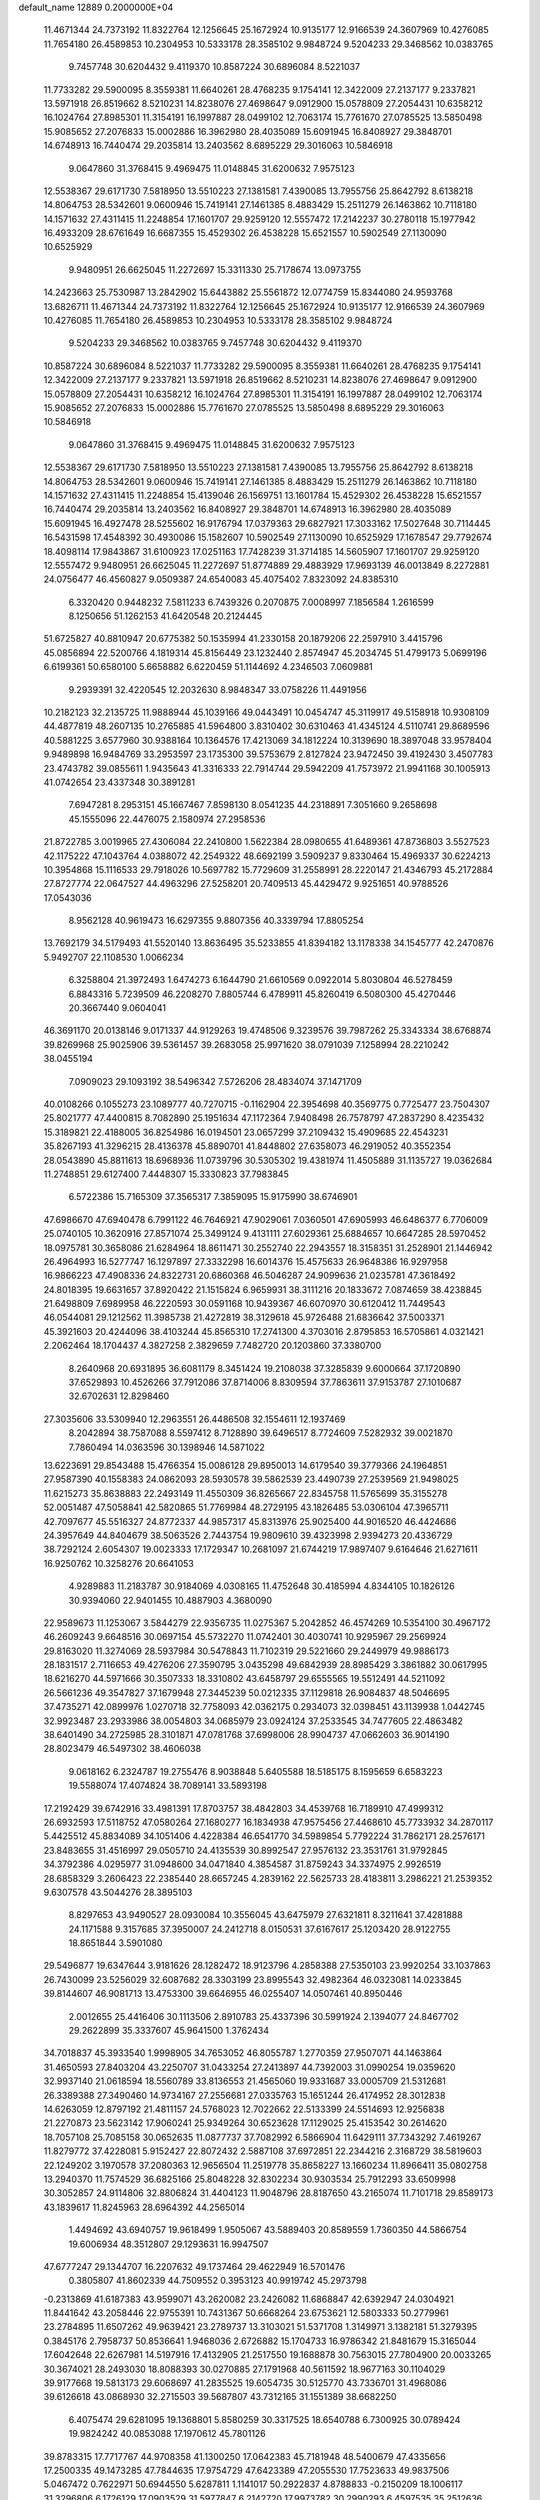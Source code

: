 default_name                                                                    
12889  0.2000000E+04
  11.4671344  24.7373192  11.8322764  12.1256645  25.1672924  10.9135177
  12.9166539  24.3607969  10.4276085  11.7654180  26.4589853  10.2304953
  10.5333178  28.3585102   9.9848724   9.5204233  29.3468562  10.0383765
   9.7457748  30.6204432   9.4119370  10.8587224  30.6896084   8.5221037
  11.7733282  29.5900095   8.3559381  11.6640261  28.4768235   9.1754141
  12.3422009  27.2137177   9.2337821  13.5971918  26.8519662   8.5210231
  14.8238076  27.4698647   9.0912900  15.0578809  27.2054431  10.6358212
  16.1024764  27.8985301  11.3154191  16.1997887  28.0499102  12.7063174
  15.7761670  27.0785525  13.5850498  15.9085652  27.2076833  15.0002886
  16.3962980  28.4035089  15.6091945  16.8408927  29.3848701  14.6748913
  16.7440474  29.2035814  13.2403562   8.6895229  29.3016063  10.5846918
   9.0647860  31.3768415   9.4969475  11.0148845  31.6200632   7.9575123
  12.5538367  29.6171730   7.5818950  13.5510223  27.1381581   7.4390085
  13.7955756  25.8642792   8.6138218  14.8064753  28.5342601   9.0600946
  15.7419141  27.1461385   8.4883429  15.2511279  26.1463862  10.7118180
  14.1571632  27.4311415  11.2248854  17.1601707  29.9259120  12.5557472
  17.2142237  30.2780118  15.1977942  16.4933209  28.6761649  16.6687355
  15.4529302  26.4538228  15.6521557  10.5902549  27.1130090  10.6525929
   9.9480951  26.6625045  11.2272697  15.3311330  25.7178674  13.0973755
  14.2423663  25.7530987  13.2842902  15.6443882  25.5561872  12.0774759
  15.8344080  24.9593768  13.6826711  11.4671344  24.7373192  11.8322764
  12.1256645  25.1672924  10.9135177  12.9166539  24.3607969  10.4276085
  11.7654180  26.4589853  10.2304953  10.5333178  28.3585102   9.9848724
   9.5204233  29.3468562  10.0383765   9.7457748  30.6204432   9.4119370
  10.8587224  30.6896084   8.5221037  11.7733282  29.5900095   8.3559381
  11.6640261  28.4768235   9.1754141  12.3422009  27.2137177   9.2337821
  13.5971918  26.8519662   8.5210231  14.8238076  27.4698647   9.0912900
  15.0578809  27.2054431  10.6358212  16.1024764  27.8985301  11.3154191
  16.1997887  28.0499102  12.7063174  15.9085652  27.2076833  15.0002886
  15.7761670  27.0785525  13.5850498   8.6895229  29.3016063  10.5846918
   9.0647860  31.3768415   9.4969475  11.0148845  31.6200632   7.9575123
  12.5538367  29.6171730   7.5818950  13.5510223  27.1381581   7.4390085
  13.7955756  25.8642792   8.6138218  14.8064753  28.5342601   9.0600946
  15.7419141  27.1461385   8.4883429  15.2511279  26.1463862  10.7118180
  14.1571632  27.4311415  11.2248854  15.4139046  26.1569751  13.1601784
  15.4529302  26.4538228  15.6521557  16.7440474  29.2035814  13.2403562
  16.8408927  29.3848701  14.6748913  16.3962980  28.4035089  15.6091945
  16.4927478  28.5255602  16.9176794  17.0379363  29.6827921  17.3033162
  17.5027648  30.7114445  16.5431598  17.4548392  30.4930086  15.1582607
  10.5902549  27.1130090  10.6525929  17.1678547  29.7792674  18.4098114
  17.9843867  31.6100923  17.0251163  17.7428239  31.3714185  14.5605907
  17.1601707  29.9259120  12.5557472   9.9480951  26.6625045  11.2272697
  51.8774889  29.4883929  17.9693139  46.0013849   8.2272881  24.0756477
  46.4560827   9.0509387  24.6540083  45.4075402   7.8323092  24.8385310
   6.3320420   0.9448232   7.5811233   6.7439326   0.2070875   7.0008997
   7.1856584   1.2616599   8.1250656  51.1262153  41.6420548  20.2124445
  51.6725827  40.8810947  20.6775382  50.1535994  41.2330158  20.1879206
  22.2597910   3.4415796  45.0856894  22.5200766   4.1819314  45.8156449
  23.1232440   2.8574947  45.2034745  51.4799173   5.0699196   6.6199361
  50.6580100   5.6658882   6.6220459  51.1144692   4.2346503   7.0609881
   9.2939391  32.4220545  12.2032630   8.9848347  33.0758226  11.4491956
  10.2182123  32.2135725  11.9888944  45.1039166  49.0443491  10.0454747
  45.3119917  49.5158918  10.9308109  44.4877819  48.2607135  10.2765885
  41.5964800   3.8310402  30.6310463  41.4345124   4.5110741  29.8689596
  40.5881225   3.6577960  30.9388164  10.1364576  17.4213069  34.1812224
  10.3139690  18.3897048  33.9578404   9.9489898  16.9484769  33.2953597
  23.1735300  39.5753679   2.8127824  23.9472450  39.4192430   3.4507783
  23.4743782  39.0855611   1.9435643  41.3316333  22.7914744  29.5942209
  41.7573972  21.9941168  30.1005913  41.0742654  23.4337348  30.3891281
   7.6947281   8.2953151  45.1667467   7.8598130   8.0541235  44.2318891
   7.3051660   9.2658698  45.1555096  22.4476075   2.1580974  27.2958536
  21.8722785   3.0019965  27.4306084  22.2410800   1.5622384  28.0980655
  41.6489361  47.8736803   3.5527523  42.1175222  47.1043764   4.0388072
  42.2549322  48.6692199   3.5909237   9.8330464  15.4969337  30.6224213
  10.3954868  15.1116533  29.7918026  10.5697782  15.7729609  31.2558991
  28.2220147  21.4346793  45.2172884  27.8727774  22.0647527  44.4963296
  27.5258201  20.7409513  45.4429472   9.9251651  40.9788526  17.0543036
   8.9562128  40.9619473  16.6297355   9.8807356  40.3339794  17.8805254
  13.7692179  34.5179493  41.5520140  13.8636495  35.5233855  41.8394182
  13.1178338  34.1545777  42.2470876   5.9492707  22.1108530   1.0066234
   6.3258804  21.3972493   1.6474273   6.1644790  21.6610569   0.0922014
   5.8030804  46.5278459   6.8843316   5.7239509  46.2208270   7.8805744
   6.4789911  45.8260419   6.5080300  45.4270446  20.3667440   9.0604041
  46.3691170  20.0138146   9.0171337  44.9129263  19.4748506   9.3239576
  39.7987262  25.3343334  38.6768874  39.8269968  25.9025906  39.5361457
  39.2683058  25.9971620  38.0791039   7.1258994  28.2210242  38.0455194
   7.0909023  29.1093192  38.5496342   7.5726206  28.4834074  37.1471709
  40.0108266   0.1055273  23.1089777  40.7270715  -0.1162904  22.3954698
  40.3569775   0.7725477  23.7504307  25.8021777  47.4400815   8.7082890
  25.1951634  47.1172364   7.9408498  26.7578797  47.2837290   8.4235432
  15.3189821  22.4188005  36.8254986  16.0194501  23.0657299  37.2109432
  15.4909685  22.4543231  35.8267193  41.3296215  28.4136378  45.8890701
  41.8448802  27.6358073  46.2919052  40.3552354  28.0543890  45.8811613
  18.6968936  11.0739796  30.5305302  19.4381974  11.4505889  31.1135727
  19.0362684  11.2748851  29.6127400   7.4448307  15.3330823  37.7983845
   6.5722386  15.7165309  37.3565317   7.3859095  15.9175990  38.6746901
  47.6986670  47.6940478   6.7991122  46.7646921  47.9029061   7.0360501
  47.6905993  46.6486377   6.7706009  25.0740105  10.3620916  27.8571074
  25.3499124   9.4131111  27.6029361  25.6884657  10.6647285  28.5970452
  18.0975781  30.3658086  21.6284964  18.8611471  30.2552740  22.2943557
  18.3158351  31.2528901  21.1446942  26.4964993  16.5277747  16.1297897
  27.3332298  16.6014376  15.4575633  26.9648386  16.9297958  16.9866223
  47.4908336  24.8322731  20.6860368  46.5046287  24.9099636  21.0235781
  47.3618492  24.8018395  19.6631657  37.8920422  21.1515824   6.9659931
  38.3111216  20.1833672   7.0874659  38.4238845  21.6498809   7.6989958
  46.2220593  30.0591168  10.9439367  46.6070970  30.6120412  11.7449543
  46.0544081  29.1212562  11.3985738  21.4272819  38.3129618  45.9726488
  21.6836642  37.5003371  45.3921603  20.4244096  38.4103244  45.8565310
  17.2741300   4.3703016   2.8795853  16.5705861   4.0321421   2.2062464
  18.1704437   4.3827258   2.3829659   7.7482720  20.1203860  37.3380700
   8.2640968  20.6931895  36.6081179   8.3451424  19.2108038  37.3285839
   9.6000664  37.1720890  37.6529893  10.4526266  37.7912086  37.8714006
   8.8309594  37.7863611  37.9153787  27.1010687  32.6702631  12.8298460
  27.3035606  33.5309940  12.2963551  26.4486508  32.1554611  12.1937469
   8.2042894  38.7587088   8.5597412   8.7128890  39.6496517   8.7724609
   7.5282932  39.0021870   7.7860494  14.0363596  30.1398946  14.5871022
  13.6223691  29.8543488  15.4766354  15.0086128  29.8950013  14.6179540
  39.3779366  24.1964851  27.9587390  40.1558383  24.0862093  28.5930578
  39.5862539  23.4490739  27.2539569  21.9498025  11.6215273  35.8638883
  22.2493149  11.4550309  36.8265667  22.8345758  11.5765699  35.3155278
  52.0051487  47.5058841  42.5820865  51.7769984  48.2729195  43.1826485
  53.0306104  47.3965711  42.7097677  45.5516327  24.8772337  44.9857317
  45.8313976  25.9025400  44.9016520  46.4424686  24.3957649  44.8404679
  38.5063526   2.7443754  19.9809610  39.4323998   2.9394273  20.4336729
  38.7292124   2.6054307  19.0023333  17.1729347  10.2681097  21.6744219
  17.9897407   9.6164646  21.6271611  16.9250762  10.3258276  20.6641053
   4.9289883  11.2183787  30.9184069   4.0308165  11.4752648  30.4185994
   4.8344105  10.1826126  30.9394060  22.9401455  10.4887903   4.3680090
  22.9589673  11.1253067   3.5844279  22.9356735  11.0275367   5.2042852
  46.4574269  10.5354100  30.4967172  46.2609243   9.6648516  30.0697154
  45.5732270  11.0742401  30.4030741  10.9295967  29.2569924  29.8163020
  11.3274069  28.5937984  30.5478843  11.7102319  29.5221660  29.2449979
  49.9886173  28.1831517   2.7116653  49.4276206  27.3590795   3.0435298
  49.6842939  28.8985429   3.3861882  30.0617995  18.6216270  44.5971666
  30.3507333  18.3310802  43.6458797  29.6555565  19.5512491  44.5211092
  26.5661236  49.3547827  37.1679948  27.3445239  50.0212335  37.1129818
  26.9084837  48.5046695  37.4735271  42.0899976   1.0270718  32.7758093
  42.0362175   0.2934073  32.0398451  43.1139938   1.0442745  32.9923487
  23.2933986  38.0054803  34.0685979  23.0924124  37.2533545  34.7477605
  22.4863482  38.6401490  34.2725985  28.3101871  47.0781768  37.6998006
  28.9904737  47.0662603  36.9014190  28.8023479  46.5497302  38.4606038
   9.0618162   6.2324787  19.2755476   8.9038848   5.6405588  18.5185175
   8.1595659   6.6583223  19.5588074  17.4074824  38.7089141  33.5893198
  17.2192429  39.6742916  33.4981391  17.8703757  38.4842803  34.4539768
  16.7189910  47.4999312  26.6932593  17.5118752  47.0580264  27.1680277
  16.1834938  47.9575456  27.4468610  45.7733932  34.2870117   5.4425512
  45.8834089  34.1051406   4.4228384  46.6541770  34.5989854   5.7792224
  31.7862171  28.2576171  23.8483655  31.4516997  29.0505710  24.4135539
  30.8992547  27.9576132  23.3531761  31.9792845  34.3792386   4.0295977
  31.0948600  34.0471840   4.3854587  31.8759243  34.3374975   2.9926519
  28.6858329   3.2606423  22.2385440  28.6657245   4.2839162  22.5625733
  28.4183811   3.2986221  21.2539352   9.6307578  43.5044276  28.3895103
   8.8297653  43.9490527  28.0930084  10.3556045  43.6475979  27.6321811
   8.3211641  37.4281888  24.1171588   9.3157685  37.3950007  24.2412718
   8.0150531  37.6167617  25.1203420  28.9122755  18.8651844   3.5901080
  29.5496877  19.6347644   3.9181626  28.1282472  18.9123796   4.2858388
  27.5350103  23.9920254  33.1037863  26.7430099  23.5256029  32.6087682
  28.3303199  23.8995543  32.4982364  46.0323081  14.0233845  39.8144607
  46.9081713  13.4753300  39.6646955  46.0255407  14.0507461  40.8950446
   2.0012655  25.4416406  30.1113506   2.8910783  25.4337396  30.5991924
   2.1394077  24.8467702  29.2622899  35.3337607  45.9641500   1.3762434
  34.7018837  45.3933540   1.9998905  34.7653052  46.8055787   1.2770359
  27.9507071  44.1463864  31.4650593  27.8403204  43.2250707  31.0433254
  27.2413897  44.7392003  31.0990254  19.0359620  32.9937140  21.0618594
  18.5560789  33.8136553  21.4565060  19.9331687  33.0005709  21.5312681
  26.3389388  27.3490460  14.9734167  27.2556681  27.0335763  15.1651244
  26.4174952  28.3012838  14.6263059  12.8797192  21.4811157  24.5768023
  12.7022662  22.5133399  24.5514693  12.9256838  21.2270873  23.5623142
  17.9060241  25.9349264  30.6523628  17.1129025  25.4153542  30.2614620
  18.7057108  25.7085158  30.0652635  11.0877737  37.7082992   6.5866904
  11.6429111  37.7343292   7.4619267  11.8279772  37.4228081   5.9152427
  22.8072432   2.5887108  37.6972851  22.2344216   2.3168729  38.5819603
  22.1249202   3.1970578  37.2080363  12.9656504  11.2519778  35.8658227
  13.1660234  11.8966411  35.0802758  13.2940370  11.7574529  36.6825166
  25.8048228  32.8302234  30.9303534  25.7912293  33.6509998  30.3052857
  24.9114806  32.8806824  31.4404123  11.9048796  28.8187650  43.2165074
  11.7101718  29.8589173  43.1839617  11.8245963  28.6964392  44.2565014
   1.4494692  43.6940757  19.9618499   1.9505067  43.5889403  20.8589559
   1.7360350  44.5866754  19.6006934  48.3512807  29.1293631  16.9947507
  47.6777247  29.1344707  16.2207632  49.1737464  29.4622949  16.5701476
   0.3805807  41.8602339  44.7509552   0.3953123  40.9919742  45.2973798
  -0.2313869  41.6187383  43.9599071  43.2620082  23.2426082  11.6868847
  42.6392947  24.0304921  11.8441642  43.2058446  22.9755391  10.7431367
  50.6668264  23.6753621  12.5803333  50.2779961  23.2784895  11.6507262
  49.9639421  23.2789737  13.3103021  51.5371708   1.3149971   3.1382181
  51.3279395   0.3845176   2.7958737  50.8536641   1.9468036   2.6726882
  15.1704733  16.9786342  21.8481679  15.3165044  17.6042648  22.6267981
  14.5197916  17.4132905  21.2517550  19.1688878  30.7563015  27.7804900
  20.0033265  30.3674021  28.2493030  18.8088393  30.0270885  27.1791968
  40.5611592  18.9677163  30.1104029  39.9177668  19.5813173  29.6068697
  41.2835525  19.6054735  30.5125770  43.7336701  31.4968086  39.6126618
  43.0868930  32.2715503  39.5687807  43.7312165  31.1551389  38.6682250
   6.4075474  29.6281095  19.1368801   5.8580259  30.3317525  18.6540788
   6.7300925  30.0789424  19.9824242  40.0853088  17.1970612  45.7801126
  39.8783315  17.7717767  44.9708358  41.1300250  17.0642383  45.7181948
  48.5400679  47.4335656  17.2500335  49.1473285  47.7844635  17.9754729
  47.6423389  47.2055530  17.7523633  49.9837506   5.0467472   0.7622971
  50.6944550   5.6287811   1.1141017  50.2922837   4.8788833  -0.2150209
  18.1006117  31.3296806   6.1726129  17.0903529  31.5977847   6.2142720
  17.9973782  30.2990293   6.4597535  35.2512636  36.7168712  39.2045041
  34.8652835  36.9708695  40.1798975  34.5145029  36.0661164  38.8962181
  36.8620561  45.2046919   4.2933757  36.9767385  44.2275945   4.0216937
  35.8363518  45.3650046   4.1168450  41.3171774  11.0136019  17.4970715
  41.9090615  11.5365666  16.8101590  40.5344788  11.6578132  17.6597265
  44.0947408  22.0917624  39.1380210  44.0522080  23.0788831  38.9374718
  45.0808049  21.8971473  39.0516826  46.5507780  32.6698990  46.1945974
  46.5054370  31.7806608  45.6692965  45.5974417  33.1163518  45.8556501
  18.9662009  28.4817736  30.6102734  18.4893870  27.6583534  30.9072477
  18.8867162  28.4701490  29.6002609  11.2911583  48.8158977  21.5573915
  10.9165940  47.9077304  21.4738565  10.8983985  49.2499224  22.3999689
  34.0248796  46.5482328  45.1643201  33.8294593  45.5424987  45.3630366
  34.9610837  46.7046684  45.4884708  17.1010822  24.4459882  37.7698586
  18.0843502  24.3244014  37.5407966  17.0675129  25.5252087  37.8122132
   5.1614137  48.3578205  22.9628426   4.3530671  47.6929991  22.7291353
   4.8713485  49.1794623  22.3955125  42.6221999  23.2464895  27.4334656
  41.9979854  22.9921927  28.2467731  43.2347495  23.9580498  27.9719606
  23.5435969  14.1475190  12.2531135  22.7879061  13.7769451  11.6385277
  23.2253696  15.0029816  12.6452245  44.4940753  27.7473075  17.0771558
  43.6886162  27.7210683  16.4455200  44.9820427  26.8184629  16.7975996
  21.7107212  21.9172842  15.3947583  22.2167039  21.0237436  15.3015703
  20.9993409  21.7796039  14.6560361  49.8785793   6.7670517  22.2866899
  48.9991104   7.3637844  22.2082226  50.0895675   6.8673903  23.3089062
  31.9748598  38.6500495  42.1985630  32.2580000  39.0957963  41.3225536
  31.1654627  39.1426033  42.5111053   7.7709158  47.2453356  22.8542535
   6.8388649  47.7331821  22.8632812   7.5863172  46.3136284  23.1502598
   4.1717520  37.6417030  45.9153075   4.3066584  37.0497730  46.7456001
   5.1244815  37.5572402  45.4318206  15.8201642  42.7282956  37.8111127
  16.5852569  42.0522259  38.0242201  15.1080198  42.5253290  38.5658326
  44.9400352  38.7793129  14.2660481  45.2701526  39.7692115  14.3630430
  45.7567188  38.3840127  13.7782594  28.5486164  40.5710332  38.2851447
  29.4700044  40.1967201  38.4118629  28.0654976  39.9387733  37.6681945
   0.7990271   7.2959285  16.7066133   0.8946411   6.3597288  16.2704737
   1.6385806   7.7999902  16.3924173  42.2549105  27.9189663   8.5545209
  42.4572982  28.8211994   8.1440509  41.6335799  27.4243712   7.8655517
  18.5162842  25.2119046  11.6165964  18.1254836  25.9350946  10.9288935
  19.5018684  25.5766565  11.6540196  12.7150318  31.7649960  36.4754743
  11.8162573  31.6231882  36.0619284  12.7870482  32.7460999  36.7457393
  45.1105317  24.5769288   5.2732825  44.8343340  25.5181375   5.1785728
  44.2658313  24.0230143   5.1351677  14.0051711  28.2941920   1.1301695
  13.3683210  27.7159872   1.7043915  13.4845259  29.1031451   1.0571989
  17.0220619  46.9379320  29.5856237  16.1530503  47.2902143  29.2699550
  17.4833272  47.7060768  30.1189128  21.4985951  21.0366254   6.0565092
  20.7268787  21.6014599   5.6643639  21.5312321  21.3304176   7.0550959
   6.2469309  34.6515802   4.8873546   6.8976503  33.8829462   4.6964527
   6.8230676  35.4070741   5.2099277  11.4508773  12.0199104  24.1489602
  10.6141986  11.6114352  24.5312866  11.6060835  12.8731526  24.7610243
  49.0620117  13.5901255   0.3059446  49.7668355  13.1370677   0.9430777
  48.8268101  12.8128951  -0.3340920  21.9259140  18.3163069  45.3603764
  22.6508814  19.0105705  45.6567826  22.3204228  17.9149660  44.5345494
  48.7629103  27.2872233  11.9676476  48.1327698  27.9461668  12.4555370
  48.1916014  26.4863067  11.7422641  24.4596720  35.5853930  -0.1521034
  23.8526226  34.9462006   0.3701061  25.4029890  35.3452828   0.0436446
  11.0684001  28.3014429  22.0227152  12.0274373  28.5328696  22.0800608
  11.0072136  27.6375774  21.1884926  49.1152944  46.9032538  38.7292863
  48.2217306  47.2534726  38.3461487  48.9911456  47.1412474  39.7377703
  25.6922592  13.5402888  35.4117659  26.4751782  13.0158625  35.8710278
  25.2228494  12.7819870  34.8807376  43.2455459  48.9132995  41.3217353
  43.3424148  49.5410994  42.1482805  42.4068283  48.3598682  41.6020512
  38.0219576  11.1667718   9.9034059  38.7604452  11.2695462   9.1874529
  37.2703728  10.6398079   9.4104635  24.9283399  43.9262461  42.1694059
  25.2880234  44.8359964  41.8829576  24.2466614  43.6721556  41.4604637
  49.7031465  36.5623859   2.2470456  50.3132744  36.1657470   2.9852003
  49.8485763  37.5863509   2.3189411  13.5253315  11.6982752  26.7733417
  14.4199604  11.9401461  27.1805395  13.1932243  12.5307256  26.2659632
  41.1585531  39.5687317  39.3830213  41.6453455  38.6619811  39.3388666
  41.3297613  39.8215495  40.3706430   3.3454374  21.3501125   9.3777488
   4.1564683  20.7007405   9.2454888   3.6498776  21.9658100  10.1393859
   4.5228131  44.0243504  37.6811335   3.7375807  44.7442352  37.7683146
   5.1300972  44.5566690  36.9804905  48.8734221   8.5470351  35.2902157
  48.4785381   9.2886264  35.8989236  48.0695370   7.9580124  35.0598878
  41.4309689  11.5086146  12.0515876  42.1199296  11.8515318  12.7343260
  41.8659565  10.6786370  11.6393243  37.5940275  27.9469321  18.9361469
  38.0366067  27.0122759  19.1251661  36.9724836  27.8541507  18.1625197
  46.2784435  48.8125753  30.5723997  45.7015254  49.0393977  29.7544312
  47.1790713  49.2477092  30.4841025  19.8664234  29.9953175  10.4020208
  20.3749413  29.9792461   9.4833858  20.5888648  29.9691054  11.1124312
   6.8918462   2.1975993   0.3713687   7.4781489   1.3667992   0.1395729
   7.4319203   2.7052814   1.0696812  44.7823295  13.7353625   1.5046175
  45.2972464  13.9137181   2.3477347  45.3887320  14.0181871   0.6926735
  49.2593385   1.7518992  44.1713435  48.9036857   2.7017989  43.8893921
  48.4430841   1.3311615  44.5571380   9.2477961  23.0769159  27.4447425
   8.5922987  22.2979772  27.1713330   9.7425194  22.6029767  28.2131335
   7.4486835   5.7908059  28.1759826   7.7410705   6.2681536  29.0361716
   7.1442555   4.8531911  28.5910121  49.7079584  29.4568591  24.0532800
  50.4071369  30.1683587  24.4009301  48.8502161  29.7070247  24.6230276
  18.5396256  25.5941049   7.1336000  19.5695920  25.7961469   6.9810112
  18.1927513  25.4133785   6.2161862  20.5905071  21.3429696  42.6243860
  21.5913421  21.2349740  42.7053937  20.2375555  20.3465458  42.7058178
  10.5823914  14.6967466   2.8998558  11.5132945  14.8642301   2.5103737
  10.1220796  15.5808837   2.9108378  18.9223644   8.4115020   7.2330540
  18.4472725   8.8272309   8.0117346  18.2824327   7.6667394   6.8482979
   6.6929678  10.4803526  22.3187295   6.2526433   9.6918054  22.8264850
   5.9588698  11.1248758  22.0273086  20.0080883  30.0275963  17.5510023
  19.8171207  31.0072014  17.9461576  19.9678986  30.2653419  16.5481551
  28.4819686  10.2397461  29.7933814  29.1193552  11.0432975  29.9035812
  28.2430680  10.2512435  28.8302739  17.5804344  17.3797194  13.6167628
  16.9276065  16.9802093  14.4135078  17.8143840  18.3109947  14.0338732
  26.0423414  19.5444116  17.0229318  26.7096115  18.8013938  17.2365938
  25.3082062  19.1150765  16.4577068  10.8490980  25.6203419  31.0616132
  11.5692473  26.2828116  31.3584776  11.4082165  24.8167217  30.7542554
  11.9622848  35.3992079  19.6453530  11.3963143  35.0444388  20.4109740
  11.6574106  34.8594368  18.8566126  43.7388622  17.4035107   3.5482253
  43.8305641  17.3511583   2.4849196  43.8518936  18.4404820   3.7610945
  16.5516989  16.2066664  15.9534301  16.9647509  17.0290066  16.4266474
  15.5931478  16.1792028  16.2762588  42.0546336  23.7033086   0.7208869
  41.2205908  23.2402753   0.3782259  42.8442368  23.4345412   0.1054898
  37.2862018  45.5012243  16.2464707  36.5206688  46.2295090  16.1759993
  36.9857769  44.9458970  17.0452650  18.4267981  21.0024976  18.6369767
  17.8816449  21.3309586  19.4434857  18.9448399  21.8385532  18.2910780
  25.3135343  36.8523857  15.1307547  25.1236481  36.0099390  14.5368102
  25.1986676  37.6692591  14.5699948  13.7759861   8.4252273  17.6992838
  12.8653794   8.6785806  17.3052597  13.8245316   8.8222832  18.6211650
   8.3315257   5.0033756  14.3916714   8.4035250   4.0844886  13.9881860
   8.7896147   5.6220488  13.7078104  43.3280049   2.6758115  26.9406869
  42.5163918   2.3221432  27.4474416  43.7456752   1.8689284  26.4876427
  46.5649460  38.9083801   4.8500723  45.7301179  38.3111016   4.5449856
  47.2244809  38.1664487   5.1618794  49.6377526  24.0153356  16.6096582
  50.1169178  24.9267244  16.5150530  50.3386315  23.4419530  17.1021588
   1.4318610  18.7603192  22.8295463   0.9717356  17.8786307  22.6245095
   0.9371062  19.4824208  22.2821216  15.6433291  43.1385114   5.6767405
  14.8828570  43.3179490   4.9787408  15.8498890  44.0394704   6.0548209
  15.8518683   3.2677986  38.7089022  15.5710192   3.0263786  39.6783883
  15.7946027   2.3882307  38.2371812   6.5491162  10.2853455  10.5156645
   7.1122377   9.8802645  11.3254798   6.1402789   9.4562437  10.0899210
  30.7896753  33.0745748  32.6651402  29.9215900  32.6021029  32.4011143
  30.6819487  33.4824360  33.5460212  41.6962428  37.2231867  41.4949079
  41.0686536  36.4785910  41.6741662  41.9140161  37.6854637  42.2921780
  36.6836247  18.4782250  43.3843877  36.6717663  17.4723228  43.0353649
  35.9799511  18.8676858  42.6844267   4.2912958  37.0485909   1.5999072
   5.0126280  37.3660269   2.3224359   3.3929408  37.3653261   1.9965901
  32.1413477  10.9386481  11.9198810  32.1637348  11.8725217  11.7215035
  32.4232598  10.7287664  12.8686497  15.6569197   9.4172227   3.8362461
  14.8931402   9.4623914   3.1984465  16.0251000   8.4565316   3.7451166
  13.1740641  40.7576949  17.6223395  12.7653202  40.0094409  17.0666855
  12.7590389  40.6777817  18.5730562  52.2800035  21.6865667   3.1288717
  52.8478675  21.4289550   3.9923584  52.6735821  21.0193342   2.4427507
  22.8800400   3.9583685  29.8499156  22.2493941   4.1696789  29.0552395
  22.5963994   4.6659959  30.5411298   3.2458200  36.9071610  41.6766457
   2.4894602  36.2487630  41.3808199   3.7546082  36.9839164  40.7317473
  51.8666605  34.7547474  34.2762681  52.0519537  33.7950667  34.2979675
  52.5566214  35.1822942  33.6086305  30.4107271  16.3745384  17.8049141
  30.8581586  16.6231127  16.9481743  30.8417120  16.9033339  18.5440113
  28.3329306   2.1003415  37.4444551  28.7414892   1.6792305  36.5305070
  28.1297520   3.0458203  37.1719076   5.6848050  30.9008350  22.2857894
   5.8644394  31.4032139  23.1938464   6.5573907  31.0780891  21.7374181
  35.3503172  38.0058823  11.3384861  34.7687151  37.3164105  11.8948651
  36.3214274  37.6111054  11.4748752  30.2584130  12.1765791  30.1078856
  30.6839144  11.9503708  31.0145563  29.8970977  13.1134192  30.2738447
  17.0301681  48.6108192  38.3359746  16.2568589  48.0624749  38.6371773
  17.3893322  48.0537290  37.5273079  51.3401993  35.1301028  45.9872718
  52.2253121  35.4880490  45.5165499  50.6150865  35.6885385  45.5216668
  17.5270138   9.5887424   9.2169572  17.0802270   9.1686233  10.0342522
  16.7840722  10.0736607   8.7471581   3.3551749  18.1627623   3.1344543
   2.8185754  17.4070315   2.7251378   3.2465505  18.1170272   4.1454152
  49.4214074   2.8089037  30.9922030  49.6205227   2.8272735  31.9777914
  49.2752935   3.7805174  30.7195661  16.0897440  20.6637244  32.1510387
  16.3596316  21.3605944  31.3754870  15.2874462  20.1410178  31.6996106
  38.6652623  28.1210678  13.0260754  38.6161148  27.2352942  12.4834051
  38.1923252  28.7493360  12.3445124  31.4408813   8.3433146  42.0749712
  31.4390998   7.3807998  42.4149756  30.7742630   8.3839347  41.3082603
  29.6844418  39.7262791  43.9137669  29.7652945  40.7495952  43.9110647
  29.7085418  39.5082301  44.9123599  34.5161793  33.7542423  32.3713281
  35.5296500  33.9735460  32.1552307  34.5389392  33.7620140  33.4105034
  49.1048559  30.7978403  45.2361973  49.2517790  30.1480736  45.9997828
  48.5834809  30.2961994  44.5279544  47.8732090  38.2671292  30.3874289
  46.8962373  38.4983863  30.1819900  47.6528612  37.7144719  31.2746229
  11.1761656  28.3896490  36.9695458  10.7167803  29.1925128  37.3799601
  12.0018244  28.1969490  37.5197510  11.0287366  39.4939900  22.8009687
  10.7401920  40.3528237  23.2789725  11.0823189  38.7752572  23.5881779
  21.3387415  13.4484057  11.0642193  21.3502063  14.3138158  10.4748518
  21.1000597  12.7175008  10.4319901   5.7664338  33.1634653  31.4353980
   6.2235524  34.0185140  31.1172002   6.5148233  32.5608797  31.7122061
  16.5123177  42.3817444  12.9338089  16.2372503  42.8406333  13.8500080
  15.6104318  42.3627384  12.4513124  20.9314492  32.6038557  38.9648265
  20.8479417  33.6342141  38.8912748  21.0724877  32.2838666  37.9775683
  22.7751050  40.6326901  41.0518131  23.0797379  41.5961354  40.9651163
  21.8885944  40.7484259  41.5939702  43.2620573  16.1871221  27.4396696
  43.2418221  17.0035249  28.0136634  42.3563207  15.6811484  27.5010301
   7.1185125  48.2975906  29.8192422   7.7317361  49.1286359  29.9280409
   7.4789473  47.8756993  28.9351698  15.8279315  43.9945427  30.6541987
  16.5378243  43.2833250  30.3237550  15.4896199  44.4890745  29.9091193
  14.9309338  46.9664499   1.9629687  14.1588629  47.5884236   1.8182418
  15.6515860  47.3659508   1.3294995  31.1203555   5.5622499  42.9351753
  30.5794210   5.2316776  42.1222332  31.8148902   4.7883150  43.0061549
  50.8497932  43.7003260   6.7895612  51.4919721  44.1051308   7.4283030
  51.4127843  43.0121725   6.2382921   7.4723533  13.9623132  45.2884508
   7.0732680  14.5801927  45.9684801   7.1427840  13.0211784  45.4513492
  30.1404303  16.2923809  24.8064294  29.4038564  15.6618457  24.4784161
  30.7154187  16.3932601  23.9753390  13.2886019   5.4157974  41.0745937
  13.3801667   5.6516684  40.0584999  12.2315070   5.3754882  41.1697561
  46.9605719  21.2658552  11.2970616  46.2534715  21.4455035  12.0668486
  46.3362394  21.0403329  10.4793095  17.6823897  20.3460968  45.3494456
  17.7186806  20.7081163  44.3952109  18.7351061  20.4033411  45.6115878
  38.6743014  20.8145045  20.9622724  38.8434092  20.1964069  20.1146765
  39.3295827  20.5203533  21.6537135   4.6713870  47.9087101  30.4239078
   4.2849418  48.4595254  31.2050264   5.5994746  48.3027908  30.2637241
  29.1294838  38.9714135  35.0448547  30.1347034  39.2222800  35.0203506
  28.8572165  38.9315600  34.0655056  25.5000982   8.7909226   7.4373283
  25.0728174   8.6244356   8.3363093  24.9223234   8.0656271   6.8629638
   8.2454624  20.8058229  40.0242577   7.6294137  20.0673049  40.5106130
   8.0361183  20.5389009  39.0387273   7.1931337  46.9672946   1.2992550
   6.4394065  47.0226192   0.6207170   6.7330252  47.0978745   2.2028992
  32.7827744  40.4565016  45.6611396  32.4284977  41.0789862  44.9527148
  33.0057738  41.0319252  46.4552338  37.2510444  20.5912977  29.3498917
  37.0596221  19.5703356  29.1989305  38.1366423  20.8050970  28.8784430
  21.4291895  42.4440370  38.4671276  20.7865627  42.9653964  37.8446957
  21.3026566  41.4929056  38.2015029  29.3586138  15.4639018  21.1449026
  29.1905112  14.4666357  21.1841591  30.3218502  15.6037681  21.4518182
  52.1467035  21.2214598  43.2787795  52.0066760  20.3766806  42.7695933
  53.1810382  21.3130846  43.2609061  43.0222220  30.0059149   1.4215177
  42.4896101  29.2313553   1.8732715  43.7848237  30.2385807   2.0276342
  35.4970959  35.5702659  18.3903601  34.9025676  35.6397106  17.5412636
  36.1177728  34.7422992  18.2442335  20.2312934   0.9085378  16.5875586
  19.8429140   1.1871772  15.6741347  19.9634957  -0.0640053  16.6006732
  30.2905950  39.6483852   7.2681093  30.0148634  40.5603799   6.8340336
  30.9979529  39.9230210   7.9421460  51.8560019  35.6529561  16.6343658
  50.9849159  35.5715546  17.1526716  51.6437986  36.1192786  15.7959982
  22.9511015  24.2126761   6.2363153  23.6710984  24.9276162   6.5166386
  23.2305346  23.4310452   6.8838311  10.4131473  25.7002346  37.6290126
   9.5283074  25.6455464  38.1810456  10.6139655  26.6992586  37.5697911
   9.4415335  39.0351945  28.7102675   8.9448371  38.6103469  29.5013264
   9.7745772  39.9092055  29.1561528  39.3294745  24.2980020   8.0830436
  39.3261950  23.5136534   8.6827197  38.6830399  24.9123891   8.6193323
  10.5262270  18.8240074  13.2184265  11.1907650  19.2568196  13.9154083
  10.8829520  19.2150911  12.3384367   7.8785865  15.8977652  23.2800660
   6.9002633  15.6010391  23.0560751   8.2992735  15.1378372  23.7686923
  23.9168391  41.9041931  35.6359694  23.1446579  41.2826050  35.3498721
  24.3215490  41.5147515  36.4693758  24.9293430  25.4470523  34.8922719
  24.8295469  26.4655445  34.6423958  25.7682332  25.4883696  35.4636930
   0.0630604  23.9958482  10.6145682  -0.2231702  23.7481802  11.5247470
   1.0288063  24.2922547  10.5989760  43.9820706  15.8765982  32.6777814
  44.2430704  15.0933014  33.2220059  43.1290731  16.2581334  33.1189248
   1.4196456  31.9034349  33.9650885   1.5400972  30.9903928  33.6156081
   2.2835058  32.4001704  33.8654025   3.4572216  48.2130149  18.1618024
   3.1037930  48.6669203  17.2811140   4.3681099  47.8827528  17.9328560
  50.8529062  41.0695268  32.0260742  50.8312076  40.0566706  32.3535809
  49.9172039  41.1580076  31.5704326  29.0133660  20.6217766   7.1839917
  28.7223528  21.4242484   7.7518568  29.5367349  20.9303346   6.4111418
  41.7654067  27.8328808  11.2499265  41.7441660  27.8917801  10.2155998
  41.4358787  28.7093282  11.5721873  17.3654422  49.1445072  13.8703150
  16.9129788  49.2118350  14.7914501  17.4272528  48.1597590  13.6360704
  39.3126145  36.7180822  18.4165877  40.3092581  36.8129299  18.1740215
  38.9404778  36.3158221  17.5270129  13.6191191  26.4227932  24.5867469
  12.9430422  27.1603207  24.8784454  14.5059391  26.8814855  24.6054105
   6.4199434  13.6341265  12.0958207   6.2870952  13.6425970  13.1177408
   5.7268701  12.9724260  11.7561165  38.3939921  39.8999245  34.8250278
  39.3979536  40.1723353  34.9042480  38.3221837  39.6167551  33.7754669
  17.6391656  36.0732912  30.5490884  17.8855428  35.5844724  29.6443842
  16.8066856  36.6190267  30.2587274  14.7834535   4.1573346  21.3491564
  14.2372090   4.4906946  20.5837032  15.7661642   4.4935380  21.0961376
  49.4619785  46.9664749  10.8413098  49.1160900  47.6355300  11.4846787
  50.3224725  46.5586108  11.2743756  19.7270880  45.2706730  15.1292419
  19.1653055  45.8920058  14.4898144  20.4819854  45.0862955  14.4443628
  39.1350192  37.4415748  44.1727137  38.6900845  37.9505031  43.3365357
  38.9990304  36.4306313  43.9801147  23.2815697  46.2396395  43.4584710
  22.5178794  46.3410444  42.7777121  23.8028464  45.4519244  43.0747286
  51.1242703   4.9983402  19.0549763  51.9860651   4.5037063  19.4136560
  50.3876415   4.6606135  19.6283739   6.3228447  24.5419178   4.7267878
   6.1132637  24.0665016   3.8022439   5.7811735  25.4181942   4.5861735
  15.5390125  45.2594415  38.8715557  15.6959911  44.4300687  38.2797467
  15.9867898  45.0216618  39.7530770   2.6915684  24.0835330  45.2014344
   2.7954226  25.0704651  45.1307816   3.4318272  23.8626765  45.9689346
  49.2111859  15.5271476   5.9269865  50.0444318  14.9873793   5.7099774
  48.8124130  15.8434334   5.0830068   6.8163755  30.0356572  16.3096893
   6.9741485  29.0409406  16.5986304   7.5078078  30.1341696  15.5251395
   3.5258945  38.1816670  11.2191187   2.6653006  38.7127433  11.2311438
   3.5526385  37.6771945  12.1188198  24.5924965  31.7819083  45.3093140
  25.3911874  32.4176817  45.0752603  24.8014499  30.9364873  44.7573421
  24.4569955   0.6521770   9.7151669  23.7796638   0.5373734   8.9383042
  25.3655895   0.6869206   9.2187212  34.3735424  47.9085325  30.5924455
  34.6391533  48.0349196  29.5722354  33.4413692  47.5426577  30.5590783
  23.5400164  44.6194554  36.1427428  24.3540050  44.8237242  36.7492675
  23.6862184  43.6235054  35.9279641  17.7917216  30.7851268  42.6724300
  16.9569066  31.2759425  42.8720828  17.9978044  30.8155589  41.7321809
  16.9692542  28.8682979  40.0333401  16.2878972  29.5482167  40.4092059
  17.2043671  28.2901606  40.8766667   8.5524252  37.4231394  10.8053576
   8.0496212  37.8664596  11.6134061   8.2952194  38.0453319  10.0305257
  14.3960621  19.3141330   7.6881120  15.0940029  19.8335576   7.0797736
  15.0333782  18.5677117   8.0403709  17.7949202  48.7226126  40.9341442
  17.5860266  48.6908214  39.9186206  18.3611076  47.8651277  41.0607798
  32.8228211  28.6538510   9.8412700  32.9799160  29.4753892  10.4108685
  32.4159451  29.0156649   8.9379807  13.1131923  36.7210813   5.1247183
  13.8505793  37.0009707   5.8418090  13.3661913  35.7304083   5.0102073
  45.5016244  44.8226716  12.9921179  45.6632661  44.7651615  14.0063663
  44.7635116  44.1361748  12.7799857  46.7110014  17.4821762  30.6303632
  46.6566759  16.5113761  30.4843350  47.3227990  17.8720738  29.9418360
  41.6819359  33.6842366  24.9482272  42.1915317  32.9473992  24.4264844
  42.1435319  33.6181372  25.9080011  50.8666264   9.8400850  24.9089638
  50.3520267  10.5861129  24.3755313  51.1222204  10.2174985  25.8102497
  45.4804711  17.8262858  23.8414310  45.4847031  18.6928534  24.4236428
  44.5562747  17.4573599  24.1542465  51.8883424  11.0168551   4.2922002
  52.7508546  11.5524085   4.2246714  52.1264425  10.1000521   4.5752220
  36.4660886  12.3858417  15.2483088  36.1727706  13.1264663  15.8853952
  35.6509471  12.1791259  14.6202812  50.5193144  23.3803091   4.1300329
  51.3290674  22.7801296   3.9178758  50.7916522  23.9217206   4.9522015
  43.8451263  42.2353927  13.5681688  44.5661327  41.9803451  14.2501167
  42.9912073  42.1782443  14.1521829   1.1707735  47.4983001  21.0529656
   0.2758562  47.7616311  21.3829155   1.5831384  48.3967974  20.6880136
  27.9265740  29.6371823   3.4663465  28.2538791  28.8470518   2.9322464
  28.4589226  29.6782769   4.3507724   5.0842101  26.0633626  43.1690178
   4.2808647  26.4940174  43.7345596   5.8467686  25.9656668  43.8123734
  30.5241255   6.9791480   7.5004919  30.4713599   6.9512709   6.5131307
  29.5191889   6.9959353   7.8081781  26.5567770  19.9931923  -0.3039354
  27.3409455  19.4710385   0.0504819  26.1287895  20.2082316   0.6615734
   4.1360005  18.3474818  25.6962527   4.6409329  17.4840015  25.9551537
   4.2997158  18.3157469  24.6598774  37.2221300  32.4309983  13.0269593
  36.2522102  32.8151710  13.0845500  37.0852125  31.5609793  13.6860438
   4.1140931  41.5720560  28.2413130   5.1043484  41.4767873  28.5085361
   3.7955819  42.3835311  28.7978332   3.1012512  35.7292077  28.9979518
   2.6250497  35.3490780  29.8387543   2.3514818  36.2786027  28.5093537
  30.9254300  42.4043822  36.0612733  30.1319220  42.9277562  36.2589918
  31.6909212  43.0756550  35.8643823  10.0404053  38.3624746  43.8544093
  10.5095246  39.1793090  43.3917035  10.1734361  37.5693284  43.1876632
   4.8916452   0.1737713   9.7040413   5.4446234   0.3783368   8.8578712
   4.4727045   1.0999852   9.8970820  51.5994987  39.7218119  46.3396267
  50.6944381  39.7889074  46.7351847  52.2334811  39.4618297  47.1558291
   3.4404238  36.7971289   8.4275594   3.9471906  36.0338955   8.9215770
   3.5281266  37.5913100   8.9899797  21.2429327   8.6535938  41.0810339
  22.1511704   8.3086309  41.3584407  20.6903927   7.7823858  41.0057343
  47.5249512  33.2919004  35.5939179  48.1201572  33.9314372  35.1539593
  46.7070912  33.1773633  34.9716888  13.7355524   2.6455518  29.4132817
  13.2401333   2.5117022  28.4954349  13.7256396   3.6384319  29.5510096
  24.2390537  32.8334104  15.2351803  25.0620699  32.5044454  15.7809404
  24.6234257  33.6625659  14.6793856  34.7757624  33.8653825  35.1845228
  35.1622770  33.3435198  35.9823450  35.3613087  34.7223082  35.1180834
  32.2156544   5.3275892   8.7568673  31.5572083   5.9668356   8.2183463
  32.3557180   4.5301458   8.0907519  31.5573795   5.0670981  28.8166759
  31.2418471   5.6445317  29.5964831  32.3559274   5.5984856  28.4186247
  22.7745587  36.8704514  31.5341045  22.5473645  35.9665659  31.9466856
  22.9528561  37.4334550  32.4094582  33.2648283  15.3711158   4.9016748
  33.7884751  16.0292920   5.5606303  32.2789814  15.4630387   5.1500139
  49.5722555  36.4483677  44.5437359  49.3032605  37.4314985  44.6240780
  48.8962578  35.9096284  45.1017447  25.9033211   7.8908893  14.9175439
  26.5208131   8.2585668  14.2184037  25.0195773   8.3033610  14.8174090
   2.8701988  26.0997477  13.3845351   2.1025917  25.5681814  13.8512069
   3.6473293  25.8240352  14.0028002  45.0656924   4.9610275  33.8904717
  45.9633659   4.6341004  34.1274209  44.9395824   4.6530593  32.9336719
  48.0615906  48.1386716  46.8042661  47.4282232  47.3652205  46.5051048
  47.8354232  48.2816763  47.7768672  42.5100694   1.3562845  10.0080523
  43.3219105   0.8399659  10.3294661  41.9361732   0.6433581   9.5180979
  16.2399327  22.4514951   4.5704361  16.2566799  23.4690607   4.4409742
  15.5144389  22.0913081   3.9998096   0.6907767  49.1301954  14.3174837
   0.3322649  49.9349738  13.7803952  -0.2138208  48.5668899  14.4344395
  21.2661566  29.1298876  35.4827472  20.5360048  28.4370029  35.2638435
  21.5148415  29.0491140  36.4914724  15.2288035  25.0761933  18.1498208
  14.5927943  25.5564601  18.6919345  14.8156924  24.1516587  17.8418035
   2.0703351  12.0928631  23.8217955   2.9424760  11.9242539  23.3380384
   1.7908091  11.1954495  24.2571436  12.3250883  31.1550175  11.5255873
  11.8484728  30.9490210  10.6322330  12.5403501  30.2873918  12.0112720
  10.4737406  26.8813134  19.7037004  11.4053747  26.5231556  19.6811520
   9.8140567  26.1148706  19.7614798  20.1489605  32.2516666   7.4412883
  19.3588761  31.9479143   6.8452969  20.5535817  31.4173887   7.7723522
   8.6214798  29.6818435  28.2483424   9.4607275  29.3149400  28.7538532
   8.7820843  30.6501778  28.0654460  30.7111055  10.6494088  15.4020288
  30.0184931  10.3551849  15.9767942  31.4182867  10.0481924  15.2652636
  18.6963052  38.2217008  44.2577937  18.1173423  37.3858413  44.0494839
  19.6157371  37.8946794  43.8599729  31.4934034   0.1517028  23.9300720
  30.8795157   0.5057990  24.6596133  31.4869180   0.8847833  23.2092274
  45.8702096   1.4157502   8.3559741  45.6762313   0.6465581   9.0415364
  46.7194618   1.8792074   8.8154382  11.8522103  28.0422164  25.4708196
  12.3112029  28.9484937  25.3189509  11.7566665  27.9927971  26.4789731
   7.1165914  39.3181794  30.3417951   6.2488876  38.7759614  30.1662573
   7.2933863  39.2484879  31.3424349  52.9989554   0.8723654  17.5453937
  52.8301297   0.9543414  18.5315709  52.6782020  -0.0710013  17.2396275
  12.5601216  34.3140993   2.6501422  13.0584302  34.1713310   3.5526207
  12.1920759  33.3950830   2.3638506   6.7193355  10.9281649  44.2087744
   7.2916493  11.1363013  43.3869782   5.8956549  10.4302452  43.7718750
  12.2798872  43.8734018  32.5263368  12.0260472  44.7158754  33.1338772
  11.8327460  44.1101322  31.6397813  14.3570507  20.9269628  19.0613728
  14.0032178  21.5691382  18.3682084  14.5271626  21.5016185  19.8805350
  21.3626730  29.7797137  28.9822982  21.9762206  29.5807938  29.7596943
  22.0147222  29.7890263  28.1658874  40.7401984  18.9759674  38.0929837
  41.5301106  19.3092635  38.5974990  40.0977387  18.5981775  38.7669155
  38.2182307  26.2550065  26.3025565  37.2619151  26.1515013  26.5666750
  38.6880457  25.4119046  26.5803092  15.3815135  10.2072943  38.2109622
  15.5360553   9.8906997  37.2641624  16.1849854  10.8889300  38.3858420
  37.3496439  20.3726676  25.4772422  38.0862656  20.9953527  25.7985983
  37.8013930  19.4484235  25.7859192  31.7362376  45.0114003  24.6710698
  30.9938084  44.3212798  24.8447859  32.5703785  44.4165298  24.3766886
   9.5259728  34.3524333   8.5439719  10.4575967  34.4767861   8.9402039
   9.7775717  34.0090925   7.5859425  27.8083766  37.2598634  18.3016984
  27.9087230  36.9540636  17.3690021  28.2629190  38.1581407  18.3399619
  21.2596588  11.2474223  40.3475133  21.1217172  10.2923799  40.6618958
  21.6724348  11.6928773  41.1892816  52.3863135  27.3000421   1.8342515
  51.4954562  27.6556688   2.1763704  52.8196647  26.7695328   2.6279869
  25.2571669  25.0498263  42.0235121  25.3524126  25.2737337  43.0356151
  24.7821756  24.1308911  42.0714178  42.9457834  36.7248973  39.0678510
  43.6946460  36.0888711  39.3216523  42.4577801  36.7947396  40.0083336
   2.9268198  20.8319450  18.2038874   2.9016556  20.7807176  17.1957447
   3.1177482  19.8990015  18.5608246  35.5274198  33.5279202  20.8441463
  35.2282863  33.1274317  21.7481854  35.6311065  34.5398515  21.0620414
  37.4662834   0.9635611   8.5351328  37.6697750   1.6263249   9.2618067
  38.2416658   1.0070229   7.7976401  14.4643050  32.6386111  19.8101457
  14.8452398  33.0073900  20.7387115  13.5558942  32.2457932  20.0914986
  14.0164563  29.3949749   4.7273307  13.4501749  28.8047749   4.0512907
  13.4412895  30.2443618   4.8714821  25.0118520   7.3683771  46.8126909
  25.1285735   7.8330395  45.9391320  25.6522553   6.5920254  46.8272945
  34.0731019  11.2327083  14.0334248  33.9623076  10.3379308  14.4896144
  33.4870492  11.8544348  14.6998368  15.7502107   8.3926909  22.7459533
  16.2470953   7.9501663  23.5519233  16.3742990   9.2196120  22.5404041
  20.9514268   2.5822075  21.1726628  20.0963528   2.9467224  21.6263862
  21.0957093   3.2312608  20.3665859  36.2322731  32.6827869  27.5426995
  35.7775447  33.4329652  28.0006248  36.3666940  31.9638035  28.2589836
  25.1576825   3.0187225   9.1398370  25.8784259   2.4435115   8.6602772
  24.5421732   2.2926530   9.5953843  47.0017301  42.9480730  36.7490009
  46.9232965  42.6228870  37.7156945  48.0384372  42.9553322  36.5301412
  16.5915777  31.7664974  38.6992243  17.5708694  31.6581500  39.0218293
  16.0343896  31.4759797  39.5530647  49.0568510  15.1599118  22.7195614
  49.5953378  14.8545476  23.5233276  49.6062270  14.9714296  21.8940064
  48.1245265  33.0701104  39.8057315  48.3479040  33.1304886  40.8010318
  48.6297198  33.8406077  39.3515147  50.0381074   6.2495756  36.5216651
  49.5916821   7.0034459  36.0208685  49.7688909   6.4903014  37.5200595
  47.0268317  41.2346497  26.9478571  47.2968221  41.8431579  27.6883437
  47.8099246  41.2421556  26.2978514  27.1752700  23.1645648  43.5651524
  27.2452653  23.1021632  42.5238088  26.1412823  23.3690962  43.6392093
  36.4488699  48.8552192  23.2866238  36.8333556  49.0170344  24.2553602
  36.8247124  49.5584264  22.6856582  32.5459047  13.9910248  29.7970910
  31.9319799  14.3063360  29.0748184  32.9445890  14.7878381  30.2131403
   7.6338575  33.3219957  35.1616573   6.8341869  32.6933184  35.3881420
   7.6551854  33.1887898  34.1056558  49.4348029  38.8025265  28.0512427
  48.9581370  38.6078695  27.1544021  48.7093294  38.4916957  28.7816926
   9.0004830  21.4381178  16.9738138   8.4243810  20.6438291  17.2073950
   8.4876301  22.2333234  17.4611557  20.3452109  22.9086723  17.5764833
  20.7613300  22.4633276  16.7467417  19.3970712  23.0877776  17.3428937
  43.8682015  36.6160827  23.6813606  42.9503861  36.4613620  24.0619668
  44.3785223  35.7460783  23.6280671  11.1120304  43.1000855  17.7670266
  10.6066022  42.2442078  17.5985311  11.5290162  43.0344560  18.6453504
   8.7552013  42.2957316  38.6884263   8.1747553  42.1885144  37.8452866
   8.1366281  42.7419499  39.3433396  34.9798232  12.7441518  11.6048349
  35.9778633  12.9182620  11.7776986  34.7051427  12.2188030  12.4933141
  12.5434342  20.6103839  14.1067630  12.2502152  21.4321324  14.6775198
  12.9593724  20.9996619  13.2861344  28.1083943  28.9501973  24.7721212
  27.4218004  29.1680940  25.5417794  28.2280402  29.8170673  24.2263882
  50.9334828   1.8549259  16.1573862  51.0501931   2.8364221  16.4113256
  51.7437236   1.3734326  16.6111119  44.2223163  48.3830062  45.4820448
  43.3596856  47.8633412  45.5585457  44.1485446  48.8590673  44.6011168
  18.8317360  45.3131279   6.8606346  19.4810321  46.1020459   6.5697894
  19.2576206  44.5017421   6.3638088  35.9660763  21.9923633  23.8681498
  36.3593343  21.1931586  24.4545333  36.6619859  22.7778143  23.9617770
  44.7006436   8.3779965  12.3829656  44.4192376   8.6037412  11.4542847
  43.8377547   8.0809073  12.8758538  39.1007979   2.3704542  45.1556608
  39.0656464   3.3986144  45.3250290  38.6160722   2.0015681  46.0206349
  22.4119748   4.4937923  40.6082470  22.0106837   3.6325715  40.1649974
  22.0221329   4.5269692  41.5309148  52.3855595  10.2953994  42.0944302
  51.6660826  10.2654352  41.3960137  53.0221699   9.4889966  41.8111371
   9.0540844  15.1464056  17.0124771   9.4065508  16.0598585  17.4215203
   8.2590139  15.5172183  16.3762712  41.4588808  37.5549832  20.8410109
  41.4912067  37.4273465  19.8057972  42.4510325  37.6375484  21.1002744
  25.1768866   0.1936692  39.5876071  25.4329707   1.1583532  39.5579145
  25.4501563  -0.2336641  38.6984410  30.8581396   4.2216256  32.1611128
  29.8180318   4.1707783  32.0386568  31.0167187   5.2728897  32.0897477
  29.0881643  24.7726888  22.9048880  29.5383431  25.6507422  22.7290108
  28.6172070  24.8589332  23.8145978  46.1336321  29.4416055  15.3814305
  46.3329388  30.4156152  15.6659494  45.4055493  29.1712716  16.0735532
  18.1020405  40.8800640  24.4771292  18.3648166  39.8690132  24.3726133
  18.8668076  41.2795036  23.8421343  47.8097137  48.5342854  12.6649114
  48.0912788  48.7294343  13.6590758  46.7847634  48.5540871  12.7244354
  38.7070770  22.6172553   2.0296084  39.3003283  21.7263737   2.0100367
  38.5360529  22.7508031   0.9962000  31.4852166  41.2519745  28.3363170
  31.5279588  40.2009869  28.4647813  31.2210359  41.2864390  27.3072519
  13.3880996  11.0886209   9.6784850  13.0318600  11.0636049  10.6256700
  12.7051842  11.6679127   9.1687299  11.3162164  39.4955574  35.2969938
  11.6017661  40.0116960  36.1384133  11.9072968  39.8832760  34.5201476
  46.0259646  31.6086655  23.6656618  46.3385312  31.4180885  22.7029079
  46.6678824  31.1517118  24.2822992  49.1358013   5.3003215  29.9856068
  49.4507647   5.7137589  29.0893805  49.4598135   5.9743243  30.7078945
   7.3099292  49.3293002   3.2886184   6.5653698  48.7838993   3.7865478
   8.1760929  48.9455859   3.6449038   9.5220688  43.7807651   4.6477261
  10.1941404  42.9682084   4.6293487  10.0994243  44.5418216   4.3098392
   1.8963334  46.1432296  19.0011848   1.3482321  46.6502263  19.8000804
   2.4967242  46.9101225  18.6841781  11.7833595  37.2589050  40.6995099
  11.1368953  36.9912020  41.4068711  12.7307437  37.0563271  41.1272988
  18.8839275  26.5311474  17.9292431  18.2752561  26.8595104  18.6708004
  18.3707227  26.6910592  17.0188630  17.3911751  27.2652035  20.0493064
  16.6794709  28.0076296  19.9075375  16.9910973  26.8544090  20.9613645
   4.7806897  42.0814873  25.6697789   4.0461605  41.7653650  25.0316844
   4.3898087  41.7556303  26.5802906  48.3149059  35.5440231  23.3957947
  48.8977852  36.0092716  24.1043750  48.9088728  34.8130267  22.9997084
   5.0750344  35.2173983   9.6892652   5.1078732  34.7728131  10.6260007
   6.0711234  35.3214916   9.4609282  45.5586970   2.6014020  44.6723226
  46.0836761   1.6962716  44.7793424  45.9945300   3.1411593  45.4040372
   4.8561345  23.1490989   3.0968608   5.2314541  22.7896834   2.2376158
   4.1739080  22.4368517   3.3930571  18.6722212  27.8231160  35.2486755
  18.0124161  28.5060542  35.5647654  18.2215056  27.2371006  34.6250293
  40.3624201   4.5415141  23.4994182  39.8019251   4.9425520  24.2880429
  40.8685968   5.3001334  23.0890695  24.7882621   0.7366465  18.1565987
  24.1458451   0.3630400  18.8977963  24.1294314   0.9756095  17.4305947
  34.8403578  38.7783152  45.5527201  34.0346169  39.4239085  45.6407067
  35.1096111  38.7158030  46.6198043   9.6229735   6.0026231   4.5635577
  10.0367478   6.3712061   5.3806179   9.3800443   6.7113593   3.9255457
  42.0742507  24.3869512  18.3618134  41.3577238  24.8947253  17.8609548
  42.2008675  23.5712429  17.7416900  38.2315973  39.2855647  10.3797171
  38.2378880  39.4912362   9.3391312  38.4900916  40.1758621  10.7999826
   7.5096273  16.2330781  40.4117454   7.3612418  15.9901922  41.3913504
   8.5439443  16.2272179  40.2955685  25.4560678   6.3108059  23.4380338
  24.7395724   5.6787916  23.8910401  25.3427238   7.2342011  23.8077615
   9.8214513   1.2583661  15.4054457   9.4360644   2.0527738  14.9519798
  10.8192007   1.2345951  15.1873802  28.5329830  42.5212473  22.5866841
  28.5093811  41.8129831  21.8661284  28.9141956  43.3722305  22.0167614
  12.6864406  25.1307489  34.4179237  13.5244781  25.5318540  34.0047893
  12.9393522  25.0599325  35.4316293  42.5405886  41.8145594  24.8677658
  41.5403112  41.7163382  25.0971992  42.7392301  40.9118726  24.3763968
  52.5180612   3.9665361  33.9117906  52.4279777   4.9149058  34.3581483
  52.7498909   4.2482201  32.9235029   6.4963958   3.9043709  29.7529677
   6.8621858   3.9393920  30.7169207   6.3799860   2.9271640  29.5067681
  52.7925395   4.5302796  40.5722112  52.6406661   3.6204907  40.0633131
  51.8457063   4.7303763  40.8696953  43.8527787  46.9634798  15.3811865
  43.6201122  47.3044999  16.3200575  44.6519792  46.3525118  15.5605560
  44.6750952  32.7308342   7.4790643  44.7057087  33.2608738   6.5962109
  45.6053115  32.3275925   7.6675420  52.5178199  18.3293661   3.0001163
  52.9404997  18.1267010   3.8605296  53.0757583  18.9983286   2.4302833
  37.6628506  32.5010345  44.3916082  38.1359881  32.4013278  45.2916770
  36.6653586  32.7896766  44.7110721  17.8090234  15.4688866  32.0530769
  18.8615066  15.5309155  32.1528145  17.5678836  16.3103404  31.5152133
  25.3768744   9.6402834  45.1826891  26.1297004   9.3639132  44.5582894
  25.3501901  10.6862964  45.1678193  10.4771793  11.2372834  38.2870770
  11.2526680  11.8595690  38.0789912   9.6761255  11.8935425  38.3462024
  27.7434931  20.2482036  22.0154410  28.7255197  19.8755246  21.9845188
  27.2062456  19.5271755  21.4448241  17.1571189  48.5105743  24.2753143
  16.9616814  47.8756975  25.0186591  17.9015575  49.1717352  24.7038336
  40.8396230  38.9704105   9.7019864  40.7608292  38.2354776   9.0095536
  39.9079926  39.1596846  10.0112482  49.7305749  38.6986239  12.6333800
  48.7800902  38.4105050  12.8897119  49.7860703  39.6255826  13.1995579
  28.6187091  28.3690979  16.9711887  28.7921621  29.2220557  17.5441907
  29.1192138  27.6451329  17.5068785  40.8894472  27.3540587  18.8528934
  40.6366116  28.3410592  19.0451471  40.6819010  27.1547721  17.8926367
  47.0055542   4.7836098  19.7794321  47.8591848   4.6133111  20.3079170
  47.2394007   5.7242081  19.3891382  38.2559023  16.1400419  13.8002251
  39.0730709  16.1548539  13.2729606  37.8537556  16.9990063  13.9809131
   6.9489475  25.8257825   9.5050580   7.8483149  25.5322755   9.0501768
   6.8899096  26.8229050   9.4001863  36.4104114  43.0316696  32.7974031
  35.9096099  42.6283527  33.6191148  35.9607320  44.0115500  32.8344937
  31.1187492  13.4195062  44.7104114  31.7312217  12.6912082  45.1485980
  31.2668048  14.2801227  45.2545037  21.9385752  37.6919943  27.2263497
  22.8616687  38.2171800  27.4798421  21.3439331  38.0807105  28.0343322
  43.6473353  22.5828045   8.5507508  44.1369249  21.7697965   8.9492324
  42.6771695  22.3559126   8.5057685  51.4951424  25.0100486   6.1884633
  50.5584146  25.3853919   6.4489343  52.1028114  25.3398600   6.9381545
  42.6134919  31.0066074  14.7930837  42.8393531  30.8866279  15.8110434
  42.0264794  30.2932335  14.5025339   5.0613619   0.6083995   2.2413540
   5.9076711   0.0406792   2.4153488   5.2922802   1.5087648   2.7833785
  20.0954516  26.6763017  43.0560846  20.7231783  25.8979727  43.0741970
  20.5248019  27.3685044  42.4583384  16.4842443  20.0133668   5.7709860
  16.4361041  21.0055322   5.4329588  17.4832408  19.8760292   6.0331235
  15.8746821  16.1567445  28.2802485  15.5347470  16.5286552  27.4220967
  16.6189320  15.4384786  28.0188648  50.4987894  38.0912825   5.1976695
  51.4210562  38.2671045   5.6411251  50.6796949  38.5119027   4.2323530
  22.6228163  47.9239073  45.2973387  22.8704608  47.1710672  44.5707757
  22.5773782  48.7342982  44.6660123   9.5046393  47.1820050  18.2848562
   9.5887495  47.2077346  19.2966356  10.3466354  47.5514158  17.8492878
   8.0998443  22.5705337  10.8091699   8.8494756  22.3399851  11.4196178
   8.2610927  22.0136054   9.9630744  20.2728293  20.4637460  46.0033343
  20.8337937  20.9050418  46.7343463  20.8101628  19.6121228  45.6887078
  46.0878650  14.2813153  42.7900550  45.7729225  13.8299672  43.6455659
  46.0805761  15.2764671  42.9861608  42.6870966   0.5624893  17.5641872
  43.5712938   0.4467280  18.0197253  42.2074368  -0.3362760  17.5637345
   5.1684617  47.9228048  40.5219496   6.1214264  47.4691688  40.3386443
   4.6195704  47.2127061  40.9247037  16.8775972  18.3909437  29.8732561
  15.9893663  18.8558785  29.8329884  16.7078855  17.4906969  29.3402802
  19.6032580  22.4903845  25.2467797  19.4280728  22.1286736  24.3100960
  19.1818737  23.4476822  25.1924887  19.2672692   3.0191941   9.6904278
  19.2445658   2.1951014  10.2782611  18.3661434   3.2282086   9.3779838
  29.4794319  31.9964714  13.9714091  29.3254514  31.0500548  14.3668006
  28.6163291  32.2417139  13.4695813  41.9663209  36.7765522  36.6143946
  42.5865972  36.8391026  37.4934644  42.5044129  37.2748926  35.9134849
   0.7259696  24.1915368   2.0669760   0.3560377  24.6133457   1.1736586
   0.0586948  23.4153312   2.2437096  37.5313876  40.2123595  45.3241358
  37.3182163  40.7602746  46.1617980  37.5881066  40.9002657  44.5922140
  25.7387208  49.2370746  14.7635903  26.3252689  49.3017770  15.6383164
  26.4120338  48.7946872  14.0896475  21.9228478  12.0542914  30.1964690
  21.1314133  11.9382983  30.9003354  21.8123725  13.1130140  30.0178755
  50.7780162  47.7494433  46.4649094  49.8445198  48.0885739  46.6073175
  51.1621783  48.1550099  45.5969784   8.7379807  46.2732680  14.2729986
   8.6206102  45.5465947  14.9872050   8.6405187  47.1251161  14.8556389
  41.2381887   3.0521312  34.5142398  41.7315952   2.5028640  33.8179534
  41.8081637   3.9406741  34.5625913  50.5522981  19.2871211  34.6710255
  51.5646033  19.1276761  34.6618292  50.2189528  18.3847619  34.2841293
  34.2494752   5.8603230  17.9224279  35.0775224   5.4104182  18.3204424
  33.7014865   6.2123045  18.7462672   6.5483530   8.4257262  14.5962377
   6.4643037   8.2380504  15.6178516   6.1079776   7.5603937  14.2300814
  46.9334222  16.5489875  33.1476211  47.2653371  15.5690517  33.0293227
  46.8467865  16.9523157  32.2742582   5.1610777   2.8236524   3.8932142
   4.9553306   2.2799760   4.7791976   4.1531281   3.1614937   3.6577451
  27.7193413  43.8615779  40.9069078  28.4684371  44.5506850  40.5897692
  27.2224526  44.4028599  41.6512566   2.6671367  40.9768273  23.9820915
   3.0711090  40.3479330  23.3298883   2.1433867  40.3669753  24.6623612
  14.0687994  37.0119428  41.9415898  13.8849269  37.8201046  42.6556899
  15.0237150  37.3174107  41.6564905  32.8395725   0.6783646  33.2278852
  32.6046474   1.1811899  32.3406550  32.3789704   1.2544654  33.9535452
  17.7884470  21.0614233  26.8886546  16.8219378  21.0543026  26.4295942
  18.2922498  21.6160401  26.2279921  41.8652034  37.1013661  17.8241923
  42.7672919  37.5691138  17.6152102  42.0144506  36.1229906  17.8385268
  39.4315061  46.8256884  33.5577360  38.4431923  46.9077520  33.7650897
  39.7228424  47.8634682  33.7611377  19.5688640  30.8422998   2.7207330
  19.9592723  30.3088758   3.5002297  20.2538681  30.8736104   2.0044695
  31.1033367  39.2146865  38.0653143  31.3741541  39.3189667  37.0671407
  32.0098327  39.3336938  38.5795270  40.2324296   6.9414106  20.1543673
  40.8675855   6.7765131  20.9518651  40.3403681   6.0962512  19.5983310
  27.7942327  35.3572153  36.6189262  28.7024374  35.8310069  36.5909264
  27.1486608  36.1228429  36.9158426  10.7571988  26.9536238   5.2570478
  11.4744048  26.3069498   5.6675995  10.1871578  26.2841452   4.7244087
   4.0901695  33.9189477  45.3387454   3.2304363  33.4883868  45.6954492
   4.5331917  34.3231804  46.1952125  39.1973947  12.5830539  17.5744010
  39.0694048  13.1635640  16.7766575  39.2195098  13.2474842  18.3839001
  24.3911932  24.9410867   1.6568105  25.3084300  25.4560053   1.8897799
  23.8224840  25.7029990   1.2689847   6.4774950  19.2082375   4.6113021
   6.6866057  18.1883367   4.4270066   6.5072897  19.6196376   3.6713662
  17.8391683  46.5164111  13.2763589  16.9258090  46.4560845  13.7414833
  17.9128635  45.7183736  12.6939013  52.6375240  45.6430173  16.8093244
  53.6335673  45.5306493  16.5049188  52.6311026  45.0483593  17.6106947
  50.6011357  10.0308137  40.1742636  50.8505827  10.1323130  39.1679712
  51.0794519   9.2335261  40.5271202   7.6514891  33.5745544   2.0664582
   8.3181879  33.5816721   1.2423821   7.9694466  34.4348977   2.5755644
  24.5561471   2.9391788  15.3323506  25.3647231   2.5921106  14.7632166
  24.1025961   1.9913014  15.5365537   1.9679484  47.7176912  24.9004180
   1.7364233  48.7615097  24.8677006   1.2214120  47.3204665  25.5150069
   5.1320802  29.1286918  33.8976248   5.8364751  28.4269347  33.4323252
   4.9311888  29.7256587  33.0359190  18.3368172  11.8312818  42.7350140
  18.5591497  11.9216160  43.7888349  18.5232390  12.7925018  42.4602901
  51.9795199  13.1976099  37.2889116  51.3851880  13.8407522  36.7689866
  52.8553146  13.7548757  37.4436983  41.5807022  36.1842600  32.9760555
  42.1896307  35.4378725  32.8054025  42.2044601  36.9062217  33.4867888
  30.7745321  31.1591674  10.1884396  29.7893584  30.9165654  10.4386136
  30.6676118  32.2245013  10.1773669  51.9674422  26.8644647  44.8993767
  51.9202148  26.2992161  44.0350951  52.2709878  27.7922024  44.5014544
  48.3120041  10.8091324  21.2341430  48.8020604  11.1085804  20.3699363
  48.9180365  11.2279417  21.9483602   2.0197215  13.2248558  39.4358771
   3.0557963  13.2632226  39.5667611   1.8769788  12.1907921  39.1853332
  50.1737609  26.7599697  27.9671373  50.5045775  25.8151621  28.2698569
  50.2323104  27.3571300  28.7875572  50.3119729  18.4454758  11.9850258
  49.7757707  18.9616902  12.7629242  49.5609350  18.0721917  11.4565857
   7.5139551  35.7374939  41.5661079   6.8255929  36.0338498  40.7774113
   6.8544752  35.6348003  42.3620978  40.0049707   7.2729759   2.5791054
  39.9923256   6.3348668   2.1924883  39.4802546   7.8488868   1.8702378
  25.9250053  38.0240927  20.0588008  26.6854140  37.7286945  19.3316608
  26.1313324  39.0255198  20.0388622  49.0762882  15.9712896  36.9850754
  49.2563629  16.2117311  37.9701262  48.4014813  16.7026798  36.6661067
  27.7940977  27.2733204   9.6322932  28.7281557  26.9804530   9.2671684
  27.7632004  26.8530447  10.5869726  51.3185134  12.7306071  34.1181056
  51.2651142  13.5644834  34.6873113  52.2171956  12.3272267  34.4218560
  50.2029256  47.9089130  19.3687460  50.5258264  47.0938071  19.8261035
  50.1596110  48.6755296  20.0342606  24.7387800  22.5194440   0.6065538
  23.8911569  22.5330073   0.0048963  24.6667116  23.4956374   0.9904393
   4.0337790  11.6611120  21.9383233   3.8562408  12.5827451  21.4721868
   3.7232241  11.0363311  21.2387958   6.6556881  24.6252704  23.9701511
   5.7567913  25.0693889  23.6530271   6.9049151  25.0762397  24.8227773
  12.2097405  15.1077015  45.7683880  12.0749740  15.6283473  44.9102285
  13.0791913  14.5733137  45.7030268  25.4117148  20.8973905   9.5131938
  25.0115837  20.7835138  10.4614184  25.7366493  19.9566284   9.2764403
  41.2988371  45.3979507  10.5932499  41.1259105  44.8698883  11.4585061
  41.1414080  44.6704520   9.8241656  28.4050683  22.5297213  18.8261010
  28.0055677  23.2486209  18.2442762  28.5275621  23.0521440  19.7081670
   5.7252880  21.4339788  19.5724653   4.9957157  20.6988947  19.6302736
   6.3776977  21.2850928  20.3178130  37.9339333  24.4935904  30.1477066
  38.6666114  24.5245372  30.9157516  38.4948148  24.1979581  29.3407780
  38.4137247  39.5130618  39.5833421  38.0597684  39.1919175  38.6528234
  39.4303755  39.2588604  39.5549469  16.6191451  39.7038316  28.3153849
  17.1160210  38.9480366  27.7640495  16.2281630  39.0680498  29.0796786
  17.4957028  19.5705213  10.0306363  16.8247952  20.2618105  10.4430190
  17.0409030  18.6690671  10.2056008  17.3381959  23.9576636  42.4528775
  18.0833376  24.2958656  41.9126634  16.4777113  24.4380940  42.1274202
  32.6752476   6.0006062  36.5339090  32.8261314   6.7461425  35.8415063
  31.7672535   6.2098026  36.9477900  44.8619463  44.4051439   9.6557146
  45.7495610  44.7992372  10.0360328  44.8670793  43.4819992  10.0286217
  49.2260515  18.9916009  41.2765521  50.2613125  19.0457334  41.4477059
  48.8919300  19.2583494  42.2061001   2.2425398  35.2150346  37.1456181
   2.4528333  35.2052075  36.0903667   1.2619578  35.2900008  37.1081837
  27.1966576  18.8919637   5.6082311  27.6419913  19.5959377   6.2295577
  26.9237384  18.1286775   6.2141419  40.5680853  39.4985448  28.5624171
  39.9192489  40.2928202  28.5650476  40.9776578  39.3779623  29.4561335
  29.7660488   8.5905374  10.4919422  29.4871467   8.6473894   9.5443821
  29.5845290   9.5707209  10.7808484  21.5123535  26.4083603   9.5269774
  22.0120080  27.2279200   9.8564493  21.5014239  25.7675063  10.2758858
  22.0618960  29.1036180   2.1838428  21.6300270  28.7723351   1.3386739
  22.4189632  28.2742519   2.6930782  10.5314831   9.2146407  46.8054893
   9.7698209   8.6833956  47.1628338  10.8803492   8.8613872  45.9566107
  50.1352972  22.5511024  34.0168293  51.0883964  22.4273444  34.4679774
  49.5212985  22.8774402  34.7971833  27.5014954  15.7297548  24.6735461
  27.2615520  15.8688804  23.6216224  27.2220759  16.6233050  25.0626561
  43.3925784  15.1714019  17.4806599  43.4513350  15.8203248  18.3187752
  42.3557020  15.2212934  17.2421589  33.5475650  48.4711917  18.2578019
  34.3208583  47.8835125  18.5281386  33.1284869  47.9989325  17.4465021
  38.8306598  32.7299168  46.8093006  39.4667298  31.9773255  47.1247302
  39.4829915  33.5176287  46.6553957  25.8766550   6.3498315  37.5302858
  25.5712187   6.0029835  38.4539234  25.2922314   5.8501918  36.8432223
  45.4571294  36.1968128  43.9662956  45.0035886  35.3880252  43.4426070
  45.9909891  35.7788941  44.6869410  13.6151032  16.1666570  34.4323543
  13.3384177  15.6852164  35.3443695  14.4195803  15.5445471  34.2009448
  26.9097019  28.3812952  35.6518600  27.1540902  27.4800499  36.0942006
  26.1946660  28.2656624  34.9668393  34.3342959  25.7740302   6.1573967
  35.0267522  26.4882123   5.8539389  34.3635544  24.9954377   5.4771132
  43.8200791  38.7889250  17.0103560  44.8614812  38.6967369  17.2398360
  43.8681093  38.9993552  16.0005190  23.8038163  45.8577911  27.0730872
  24.4251078  46.1554651  26.2724986  22.9729739  46.5090262  26.9421256
  40.3257709  40.0999769   3.4184679  39.6533679  39.3611248   3.6517379
  40.8643320  39.7645349   2.5995048  43.5782376   9.5668362  42.9828813
  42.7572297   9.4389030  43.5770394  43.5132581  10.5171296  42.6236576
  24.4149534  29.4713851  43.4980605  23.4859992  29.6815693  43.9030709
  24.1950447  29.0340697  42.5957904  13.5678975  48.7823024  19.6299809
  14.2580779  48.3567854  20.1879985  12.6930885  48.6877972  20.1815882
  19.3007717  21.5202125  35.6186268  20.1213130  22.0810753  35.8510987
  19.0058028  21.2458787  36.5803043  25.7797322  33.0250741  21.0406260
  25.5250762  31.9964544  20.8167330  25.0922903  33.2626495  21.7398036
  18.8208949  46.0324474  40.5720075  17.8963299  45.5701030  40.6688854
  19.1263035  45.7337425  39.6174747  10.1625683  30.7125942  38.3082540
   9.6449037  30.9549158  39.1664431   9.7990084  31.3916678  37.6065179
   6.4545079  22.1467961  29.4170008   6.1303311  23.0322315  28.9309445
   5.7427926  21.4956503  29.1161808  35.7133298  27.4022476  17.1261940
  34.9782857  26.9258839  17.6392347  35.1459614  28.1871084  16.6688855
  30.6684841  48.7856391   5.8838837  30.3480009  49.5786661   6.3921726
  30.7284606  49.0876244   4.8885724  14.3901235   8.9523114  20.5287121
  13.8323540   9.5488615  21.1735263  15.0411696   8.4241382  21.2091880
  15.5465362  46.1829476   8.9674259  15.6432193  46.0361561   7.9307187
  15.7339332  47.2088769   9.1010096  10.6205010  49.0288595  26.7133855
  11.6564956  48.9106157  26.6574063  10.3720041  48.7350631  25.7299242
  24.8649426   4.9386596   7.1667742  25.0967008   4.2072089   7.8795061
  24.9108575   4.3355742   6.2761382  37.8518199  38.4554949  37.0382306
  38.6524320  37.8064282  36.8765883  38.0488289  39.0775368  36.1859726
  33.5625116   0.9387414  28.9256977  32.7126293   0.9722394  28.2731100
  33.0884039   1.0484556  29.8648356  29.2447310  30.0567487  32.5024631
  28.9039320  30.8412901  31.8534712  29.2055864  30.5517471  33.3933233
   5.1450357  43.0660685  43.0109295   4.4167591  42.7225105  43.7226408
   5.1828317  42.2992166  42.4000813  42.8117272  40.7443206   3.9998557
  41.8583320  40.4487557   3.7571252  42.9986726  40.3468895   4.9002148
  13.3903460  45.2655194  28.2106558  12.6216034  44.9314667  27.5955686
  14.2077605  44.8275457  27.7133345  25.0860880  25.0658913  44.7003808
  24.3388007  24.5777135  45.0690192  25.0793945  25.9596828  45.2606019
  31.1134362  27.9857716  32.0184869  30.5817750  27.0627109  32.1163105
  30.3737263  28.6891849  32.1364257  50.6957763  13.5584866  31.3082636
  50.5546604  13.2132740  32.2362291  49.8774790  13.3232688  30.7332072
   8.6231534  10.8618232  17.8562075   8.3615675  11.7679628  18.2680297
   8.7312269  10.2818690  18.7303000  45.7857844  27.4530120  28.0948076
  45.5532167  28.1092734  27.3481206  46.0341398  27.9976254  28.8835483
  12.2149253   6.7035471   8.2412067  12.9695599   7.2263744   8.6860196
  11.7411628   6.2146311   8.9738198   5.6748399   5.9271184  13.8417061
   6.5382800   5.5278295  14.2299184   5.7010436   5.8464280  12.8113409
  39.2250142  35.5230324  11.3176123  38.6465006  35.6631441  10.4616449
  40.1690792  35.5003355  10.8949960  20.7129876   4.4942331  42.7804941
  19.8324088   4.0312511  43.0561097  21.3568315   4.4108443  43.5630148
   3.9503836  23.3943975  20.7571021   3.0411451  23.0066795  20.3672066
   4.3973633  22.6223757  21.1890651  28.0418321   7.8127856  38.1740357
  27.2661481   7.2168594  37.9218903  27.6516578   8.4613213  38.9071934
  30.5550987  38.1273380  16.2247999  29.9207277  38.8191122  16.7013653
  29.8547691  37.4052775  15.9728141   1.4753876   7.4747396  19.6291382
   0.9980104   7.4826648  18.7197106   0.7931528   7.9039960  20.2478142
  12.1646878  25.8799242  14.1456471  11.5028944  25.5126158  14.8516368
  11.7106907  25.4902286  13.2473044  47.4998329  48.7828412   2.1024320
  48.2318957  48.2291485   2.5559272  46.8020727  48.8844706   2.8199592
  25.1742902  46.3962818  24.9691456  26.1644770  46.1171049  24.8240196
  24.6692280  45.9361640  24.2125233  34.8594078   4.0915400  21.3818478
  34.1903311   4.6916702  21.8536242  35.2918437   3.5405814  22.1737134
  13.1276250   4.9238983  23.7072969  14.1068838   4.8017863  23.4488578
  12.8432802   5.9011751  23.5337528   8.5010326   0.9445279  29.6162933
   9.1150889   0.7504510  30.4328467   9.1586980   1.4209458  28.9435574
  12.0408182  35.1108681  23.9372746  11.4304411  34.9387852  23.1303328
  11.9828195  34.2692432  24.5338807  41.5841091  39.0269673   1.1323593
  40.6536962  38.7804080   0.7195970  42.0557418  39.6332353   0.4519748
  30.6309290  32.3647068  24.8160658  30.3159004  32.1212659  23.8585434
  31.3482286  33.0937195  24.6182193  40.2383918  11.6446518  21.0504615
  40.7559039  12.3013073  20.4966810  40.4991673  10.7133629  20.6802675
   9.4423302  17.1142000   3.2575823   9.2275497  17.7820285   2.4764859
   8.4968757  16.8692243   3.5572728  21.5519663  22.9603331  36.0352217
  21.8939662  23.8854894  35.7288881  22.1647066  22.3230219  35.5281422
  44.5793458  32.4001492  13.1172708  44.2099412  31.8958341  13.9156314
  45.5801399  32.3414695  13.1173197  20.0898766   3.8369163  36.6724894
  19.9597889   4.0456351  37.6704812  19.1522513   3.9202281  36.2323551
  20.3958398  49.4626906   8.4806041  19.5058700  49.6976181   8.0146862
  20.5903120  48.5175271   8.0648931  42.8133868  11.6191304   7.2185067
  42.6385614  10.7829918   7.7893843  43.4054369  11.3303301   6.4381297
   8.4569052  37.8225926  46.0431593   7.5034672  37.8581234  45.5780731
   9.0849866  38.2290066  45.3434905  10.0185565  41.3223488  30.0441621
   9.7123206  42.1021955  29.5329327   9.4538816  41.3149080  30.9096830
  44.0891995   5.9324311  41.1936700  43.1927382   5.4158099  41.3603032
  43.8456512   6.8114183  40.8418781  19.8923770  15.9780585  13.9792655
  19.0778360  16.5895668  13.6984570  19.5402810  15.0305369  13.7375553
  44.0484413   3.9494250  11.3979931  44.6980334   4.6756476  11.7273778
  43.2650605   3.8958373  12.0273877  49.4415431  11.2471581  32.8267210
  50.0796406  11.6347998  33.5524635  48.5283433  11.1195306  33.3125894
  18.5673813  26.8629362   9.4717342  18.3115849  26.4504337   8.5908617
  19.6271433  26.9198566   9.4534119   5.3297221  35.5133607  43.4486540
   4.9025474  34.7992436  43.9984087   4.6088132  35.8713032  42.8130976
  40.4843098  15.1182335  27.6888792  40.1770814  15.6687502  28.5351843
  39.8156659  15.4812680  26.9777898  26.1915356  30.9595766  11.2183025
  27.1308231  30.7927832  10.8882562  25.6217169  31.0393739  10.3888547
  30.8375863   2.8044254  46.6284586  30.7051896   3.2672207  47.5518266
  29.8358963   2.7326312  46.2806205  37.7294907   1.0700049  21.9213897
  38.0429656   1.5601183  21.1000053  38.5619047   0.7429155  22.4136277
   5.6438707  24.2084498  28.0245198   6.3058510  24.4547264  27.3059606
   4.7430760  24.5367171  27.6436080   2.6588717  44.4218189  33.3515665
   2.2946767  43.4995132  33.1421753   2.0248695  44.7381707  34.0853639
  15.5615054  14.5479491  38.8390322  16.1416408  15.0102675  38.1649895
  15.0283971  15.3071471  39.2742240  -0.0612610  43.9539515  26.6254557
   0.0568708  43.6469113  25.6312303   0.1784006  44.9460972  26.4929038
  35.7072581   2.4329833  45.9746865  35.5244509   3.4450655  45.9258253
  35.7463213   2.0974970  44.9969993   3.1501286  41.8408644  36.6881722
   2.9781626  42.1960950  35.7680588   3.7416048  42.5991641  37.0966374
  19.4197383   5.2780115  14.8969096  19.6410205   6.3072971  14.8733150
  20.2772557   4.8208295  15.0480237  12.3508216  40.1156195  29.5317802
  12.5621339  40.6055794  28.6638154  11.4393555  40.5061653  29.8117620
  11.1454635  36.8193193  10.7494180  11.1497654  36.9918954  11.7863317
  10.2081519  37.0460684  10.4347284  17.8151467   6.6093547  33.3716893
  17.4494234   6.8352680  34.2880841  18.2113367   7.4660308  32.9524617
   3.2655192  44.3395856   6.6308340   2.3152523  44.7393278   6.7175368
   3.8665461  45.1968932   6.7467962  18.6295783  32.4192772  35.9441840
  17.7705290  32.9882608  35.7600798  18.1831003  31.4673524  35.9565160
  15.4660766  38.9679635  14.4827793  15.8268345  39.8875226  14.8960505
  14.6570166  39.2146304  13.9728113  35.3328930  47.1812624  15.6420799
  35.2952951  47.0175705  14.6160625  35.1759644  48.1791284  15.8325295
  20.4835581  39.4369177   6.2139667  20.7339764  38.6103607   5.6926357
  19.4697647  39.4239720   6.1205487  17.3421069  28.9349209   6.6780486
  16.7583363  28.1523581   6.4245698  17.0014916  29.2015610   7.6207845
   5.6961314  28.1209670  47.1388097   4.7302222  28.1545584  47.5475948
   5.7356502  27.3378864  46.5170696  45.3417281  34.5195729  26.3402110
  45.5269828  34.4471476  25.3311744  46.3294262  34.4127236  26.7413392
  48.0021964  16.2558948  13.3783568  48.6529968  15.4770427  13.5996794
  48.4669122  17.1076108  13.6958811  30.0949319  33.7170484  10.3857981
  30.4376062  34.3537024  11.1151418  29.3270015  34.2751689   9.9486327
  27.0873457   8.6075446  25.8824388  26.2420955   8.3434219  26.3951973
  27.5134020   9.3792433  26.3895056   5.2807834   8.9424935  23.7420322
   5.3629114   8.0605586  23.2465164   4.5271252   8.7121225  24.4297225
  38.4711479   0.3506362  29.3598891  38.9918604  -0.3005558  29.9952081
  39.2086996   0.6391018  28.7208162   8.1658662  22.3136009   7.8503438
   7.9435147  21.3561407   7.4650522   7.2603077  22.8441839   7.7212454
  20.4702929   2.0635214  32.7988133  20.4913494   3.0500100  32.5787463
  19.6781692   1.6907623  32.2539307   2.4305357   8.8374020  34.8278390
   2.1329227   8.0720538  34.1885098   1.7342188   8.7140116  35.5609482
  35.5109461  28.6344096  21.6307432  35.6569937  27.8331129  21.0185662
  36.4781769  29.0283141  21.7090495  46.9988282  40.9786192  10.8160802
  47.5350842  41.0269162   9.9313655  47.4522407  41.6280743  11.4572669
   4.8114319  31.1375338  13.8236299   5.3225059  30.2927934  13.7984769
   4.8302752  31.4822384  12.8343378  23.5531229  29.0058775  30.4795364
  24.1929877  29.6917861  30.0230110  23.5374330  29.3748745  31.4392515
  24.5970983  48.7750455  31.1579976  24.9413841  48.7443056  32.0528525
  25.3884992  48.7638461  30.4942152   3.2078707  18.2713379   5.7551857
   3.5218476  17.4021378   6.1950633   3.9830968  18.9325980   5.9461253
  28.3537547  27.6941270   1.7234789  29.1081123  27.1878376   2.1517508
  27.9243299  27.1017650   1.0313516  11.0393961  35.4396759  13.5024827
  11.7214018  34.9958741  12.8928126  11.3856621  36.3796660  13.7065913
  30.8694875  28.1757840  38.9597935  30.6762570  28.3537929  37.9677897
  31.8466423  27.7362654  38.9006806  22.1412929  14.4366941  44.8513977
  21.1800029  14.3031336  44.9750154  22.6251191  13.8358453  45.5474848
  52.0671766  21.4813842  10.3718450  51.1547137  21.9369577  10.4491568
  52.7003770  22.2940944  10.2401457  23.3220408   7.1643400  12.4779298
  23.5087624   6.1739021  12.6248900  23.4496176   7.3412478  11.4640676
   0.6128913   2.0321664  12.7725347   0.0456085   2.7834969  13.1912273
   0.0534827   1.7836953  11.9418802  44.4945963  49.8936904  26.2190488
  44.6120539  49.0950471  26.8509873  44.4552396  49.4649472  25.2992026
  40.1778899  26.4164891  24.1493048  39.3342499  26.5529558  23.5546812
  39.8193140  26.4844409  25.1069698  43.1564671  27.3568707  38.6435360
  43.1767927  27.4007559  37.6335666  44.1006883  27.0851174  38.8926093
  41.0144710  38.4085407  31.3799443  41.0393281  37.6255350  32.1038506
  41.6533795  39.1311654  31.8387626   5.1740422  40.2289832  39.2250008
   4.1516205  40.0827611  39.3379926   5.2701082  41.2264272  39.3741501
  13.7269926  22.6989566  17.1753127  12.7409403  22.4324959  17.3552465
  13.7568757  23.2352399  16.3241432  16.1572040   8.4375784  44.5338704
  15.5158740   9.0311312  45.0429335  15.7019560   8.0390054  43.7769018
  28.7874106  19.3807107  31.6402219  29.6117613  19.2005663  31.1772955
  28.5911880  20.3731055  31.5197895   7.9879213   7.2591584  42.5826338
   7.7281038   6.3130498  42.3154782   7.6839239   7.8131268  41.7404820
  28.2145533  37.6580686  42.3624443  28.6449332  38.2454366  43.0788768
  28.7799417  37.8969091  41.4935667   0.1234808  27.1308747  31.0766266
   0.8769180  26.5599573  30.6339021  -0.5154424  26.4691647  31.4853089
  23.9077859  38.5308771   0.3299516  23.1517006  38.6398400  -0.3600572
  24.2478840  37.5972173   0.0920183   6.9950404  15.9314970  47.2110876
   7.8392544  16.1965538  46.7373061   6.3785409  16.7105480  47.3654464
  26.2967346  43.1796721  24.2491878  27.0069956  42.7983677  23.5857350
  26.3829078  42.5889706  25.0802725  19.6680113  10.4698374   5.5634599
  19.2925629   9.7613954   6.2312829  19.1603111  10.2938193   4.7242802
   4.1316346   1.5801483  15.4787622   3.8188103   1.8860843  14.4966894
   3.3921317   0.8779055  15.7263289  11.7530494  18.3468051   7.6009265
  12.7039507  18.7016363   7.7363913  11.7240448  17.8087558   6.7141734
  44.1440730  27.3006582  42.8424648  44.9129706  27.9912866  42.4479541
  44.3412756  27.4770313  43.8417874  31.9900417   1.0723421   1.2908798
  32.8297083   0.8603074   0.7694993  31.4018085   1.6137839   0.6588590
  17.1003379   4.3154460  16.2280942  17.8549501   4.8572378  15.8128513
  16.3886144   4.9694854  16.4313849  42.5202811  43.0138078  17.6038779
  42.2625711  43.9714834  17.7110599  42.0792507  42.7812485  16.7346286
  24.9740649  39.5282942   4.8125197  24.6150468  39.3821161   5.7816359
  25.9585154  39.8712653   4.9764566  21.7875843  41.1992175   4.5922909
  22.3647066  40.4775639   4.0771649  21.2496549  40.5940886   5.2138286
  31.2419925  36.5882906   1.2638430  31.7411093  35.7063404   1.2069090
  30.3820843  36.3778530   0.6911267  40.4626127  35.3917230  39.1368146
  40.8725173  36.0012598  38.3856205  39.4251899  35.5906735  39.1335978
  18.0503172  14.8230476  27.7508405  18.6055811  14.4278019  26.9985464
  18.7305823  15.4744474  28.2609080  23.9799205  13.8683973  37.3316983
  23.7629278  12.9220930  37.6022002  24.4528990  13.7671688  36.4047686
  22.2849202  40.7167585  21.9714366  22.1493897  40.7360540  20.9845122
  21.3880754  40.9889312  22.4248243  31.8160518  15.0276609  33.1843186
  32.0095420  16.0445716  33.0471419  31.1079460  14.8455200  32.5169072
  29.5513454  32.1304849   1.8093271  29.8170282  31.1628715   1.9543658
  29.3417026  32.4128717   2.8183714  40.0711477  30.5832032  27.1101950
  39.5601008  31.4322339  27.3398256  39.4427268  29.8442953  27.0135011
  36.6296037  15.8372435  10.3325506  36.9433747  15.0884226  10.9462745
  35.5983736  15.7947215  10.4305301  48.4158715  32.3266662   5.1849157
  49.2645771  32.2757175   4.5740164  48.1883036  31.3748076   5.3479792
   7.2789944   9.1298096  25.5111309   7.7899886   8.2117533  25.4608558
   6.6001900   9.0241295  24.7240619  36.9074327  24.3949513  14.0789071
  36.3285836  25.2935360  14.0484340  36.4723134  23.8225282  13.3736656
  13.8817672  33.4248266  33.5915123  13.6228532  34.0907760  32.8567715
  13.0286607  33.4627515  34.1444356  23.3873829  32.3091900   5.0291664
  23.6135003  31.4430650   5.5818844  24.3115910  32.7829574   4.9563273
  35.2585066  38.4899616  37.2152100  35.1677248  37.8892169  38.0724653
  36.2266400  38.3076117  36.9313249  18.7062268  16.7473151  34.9182198
  19.1648301  17.6405925  34.6680169  18.7200721  16.1914310  34.0548264
  37.7141729   1.8796181   0.3391812  36.9512963   2.2889945  -0.2712591
  37.2781305   1.7473412   1.2533499  33.5087901  41.2291196  30.9190307
  34.2580066  41.4163877  30.2325226  32.9165206  42.0043819  30.9370235
  11.5088705  44.1963097  26.5674471  11.0678521  44.8182846  25.9233584
  12.1424384  43.6309540  26.1298716  24.3761648   3.2200239   5.1798278
  25.2421171   3.2915749   4.6167207  23.7913383   2.4169571   4.8004557
  37.9711370  26.3642260  22.5827242  37.8480597  27.4073483  22.5946047
  37.3364234  26.0677254  21.8074493  38.7153516  18.1280010  26.5255758
  38.8540731  17.1336829  26.1858863  39.6657144  18.4852939  26.4377974
  44.1624900  12.7319403  37.7193940  44.7198305  13.3006581  38.4171688
  43.4068230  13.3257171  37.5250736  11.7583601  16.8508109   0.5602722
  11.9677113  16.1001236  -0.1083207  12.3656943  16.7428671   1.3965476
   7.1481436  35.2149437  30.2762839   6.9081373  34.8936378  29.3131118
   6.8739878  36.2172671  30.1721785  16.8515612  29.9832593  24.7475147
  16.6241702  30.8687315  24.3066768  17.9184954  30.0201284  24.6753277
  14.9756882  14.1919044  45.9454236  15.1533829  13.3334300  45.3611558
  15.2752460  13.8410839  46.8622206  40.0062473   9.5150820  29.2755313
  40.8112825   9.2411561  28.7030388  39.5859261   8.6594559  29.6435105
   3.6553252  34.7317261  20.7434402   4.5015658  34.9412074  20.2313779
   3.4512311  35.4780792  21.4013052  23.3435753  36.4731332  38.5170553
  23.9795040  35.9918768  39.0978322  23.3959634  37.4833420  38.8043665
   9.2544567  13.2509471   7.4447442   9.3411263  14.2566382   7.3206258
   8.8095751  12.8249152   6.6628326   7.4878195   9.3638398  32.8436399
   6.9801596  10.2021270  33.0957986   6.8226023   8.8850175  32.1394314
  42.4914147  44.2405093  28.8614724  42.4613238  43.5085897  29.6192323
  41.6793095  44.0095779  28.2687502  41.0578031  43.6559525   8.8796346
  41.6727548  42.8309096   9.0757409  40.7824544  43.5218148   7.9243154
  40.9896451  46.7278191   1.2329848  40.2535818  47.3098745   1.0208629
  41.4226969  47.0299885   2.1388983  25.7089131  37.9919135  41.8245851
  26.6021540  37.5794854  42.2143079  25.6696077  37.5651469  40.9204384
  12.9094954  19.6951456  41.3775077  13.8470096  19.6437144  41.0844826
  12.3467153  20.1834509  40.6923319  32.6169508   7.3115679  12.8560806
  33.2831038   6.5568182  12.9023118  32.0791410   7.0623896  11.9645026
  29.5551922   8.2597008  16.9322566  28.5788014   8.5497611  17.0884383
  29.5702944   8.1561000  15.8826295  52.3814470  42.1191106   3.0869911
  52.2783521  41.9034096   2.1083551  51.7247818  42.8722759   3.2595189
  11.8296129  28.0069540  34.4029387  11.5400152  28.1412177  35.4236032
  11.9760697  26.9991151  34.3795042  37.1346892  42.0785830  35.7397352
  36.2944136  41.8845980  35.2961079  37.7192226  41.2023921  35.5895248
  38.0967640  15.2712674  46.2227469  38.7675349  15.9835659  46.0163569
  38.1850241  14.9639483  47.1943030  50.1461827  14.3542115  25.1656848
  50.7808106  14.6260175  25.9499069  49.2823132  14.7574669  25.3659102
   1.3056543   0.5370731  28.4250078   2.1242117   1.0950066  28.7255986
   1.6763128  -0.4446236  28.4528028  38.3659240  35.4977614  22.2716278
  37.6754579  36.2422534  21.9222154  38.6899345  35.1251116  21.3606528
   9.7117862  22.5519014   2.1428976   9.2258567  22.4400580   2.9843187
   9.4720472  23.4653153   1.7518693  49.9692895  47.9991833  31.8498435
  50.0499040  47.7367351  30.8283674  50.9549934  48.0967151  32.1244745
  25.3583658  39.0786698  28.6260321  24.7683978  39.5720254  27.9063371
  26.2827619  39.4737731  28.4501453  14.0130576  14.1845677  29.0670882
  14.6202798  14.9999477  28.9830550  14.6449454  13.4448592  28.7088821
  42.7507623   8.5765639  28.8650757  42.8565175   8.1233925  29.7526948
  43.4863558   8.1506229  28.3039757  50.2435633   6.1149669  11.7747847
  50.6389648   7.1071814  11.8511621  49.3537320   6.1785330  12.2351199
  25.1056872  36.6946412  29.9548117  25.2602112  37.6305304  29.5049681
  24.1179135  36.6692305  30.2269939  51.5845597  25.9236555  42.6088642
  51.3996145  24.9206105  42.4191658  52.1897436  26.2298389  41.8598156
  15.0628420  30.4262244  40.8965724  15.3856776  31.2360816  41.4363435
  14.0493930  30.5875833  40.7288842  50.5335924  19.6837069  47.0798433
  50.7330769  18.7903415  46.6809692  50.8926633  20.4092981  46.4459420
  22.8085944  43.0567276  27.1107964  21.9805033  43.1330127  27.7514584
  23.2850746  43.9752295  27.1028105  16.9036242   7.8261358  40.4955891
  17.0743371   7.6289192  39.5440355  17.1807243   8.7788360  40.6959372
  53.2345937  44.2431331  39.2665495  52.2366671  44.3516048  39.0243999
  53.1970363  43.8096270  40.2058064  47.6941220   1.6851489  16.1311806
  47.0882250   1.8171070  16.8956918  48.1275249   2.6389900  15.9431503
   6.2595553  34.5870729  25.1563586   5.3601505  34.0368256  24.9470651
   6.5293052  34.9095766  24.1685988  23.3959719   8.4238812   9.4595853
  22.9760313   9.1502592  10.1073147  22.5880274   8.0263075   8.9890299
  19.5106338  45.8961524  37.9838911  18.6387815  46.1696153  37.4738912
  20.0486785  45.6311301  37.1404789  22.4806443   4.0234312  12.1525183
  23.1004894   4.6057446  11.4832375  21.5776421   4.4856728  12.0469203
  48.9596541  43.8158970  17.7106918  48.3449525  43.3334014  18.4403999
  49.8079223  43.2976713  17.7255592  31.9850799  44.5175704  28.1533620
  31.9391110  43.5029498  28.2447984  31.2095231  44.7689156  27.5323480
   6.2530892  14.7398196   2.6092982   6.7967278  14.8178697   1.7775379
   5.4216173  14.1873377   2.3273063  43.4028555   7.2377816   7.1287263
  44.1737574   6.5394066   7.1212125  43.5403080   7.7714912   6.2206786
  24.1883817  19.9853664  21.0003610  24.1393922  18.9837755  20.8021305
  24.9635939  20.2977641  20.3836548  44.2428520   3.8119298  31.3113975
  43.2848185   3.8713817  30.9728350  44.2442914   3.0583337  31.9464686
  17.7001468  35.4979606  21.3816574  17.5883296  35.7439588  20.3413113
  18.1980125  36.3456512  21.6894368   5.1850848   8.5501180  31.3458975
   4.2669366   8.2811726  31.7085951   5.3726041   7.7757954  30.6639513
  22.6229729  26.3105987  47.2083861  21.7838496  26.9076335  47.2981201
  23.3776364  26.9627165  46.9319986  18.2504705  17.3025148  21.4026910
  18.3661238  16.3760389  21.8199229  17.2224469  17.4219570  21.2924064
  12.2682650  38.4136371  16.5318978  11.3977464  37.8389105  16.5940975
  13.0500877  37.8285100  16.7456742  20.3850089  13.7427048  35.2822338
  20.9676730  14.4937253  35.6628307  20.7872121  12.8806982  35.6374506
  27.7597185  12.2657736  36.6585043  28.5736607  12.5796862  37.1594068
  27.9814842  11.2643802  36.3888425   4.4206434   3.4544066  33.6282902
   5.2105092   2.8470690  33.5365467   3.7204877   2.9815920  34.1534371
  28.6604953  38.7665801  32.0240828  29.3966514  38.2161314  31.6288439
  27.7959959  38.2390595  31.8334404   8.0114316  24.5031312  15.7007657
   7.3706827  25.2630160  15.7161429   7.4619711  23.6492681  15.4989378
  29.3412075   6.5022351   0.7266874  30.0597786   6.4906074  -0.0309090
  29.4260499   7.4288771   1.1630980  42.0279132  27.1628806  41.0131658
  42.9239444  26.9824775  41.5482240  42.3630969  27.1874298  40.0527413
   2.5945763  28.6986833  46.5370006   1.6155508  29.0776388  46.6291239
   2.7428124  28.2200563  47.4413811  15.2958863   2.7872096  23.5631801
  15.2972278   1.8818306  23.0403624  15.1445951   3.4322870  22.7223158
  25.6863419  13.9450606  28.6706825  26.2621518  14.0034398  27.8254541
  24.7444719  14.0851553  28.3287296  51.8664347   8.2462566   5.0799866
  51.4824342   7.5544866   5.7782874  52.8847692   8.0210076   5.0282467
  38.1549894  29.3494510  22.2743115  38.0675603  30.2620870  21.8258013
  38.8506774  29.4399069  23.0412940  37.7528441   9.8610187  36.8232135
  36.9275015   9.3237194  36.5245218  38.1471033   9.1900110  37.5555811
  18.2171999  -0.1473389   7.0235305  18.7317457  -0.5848924   6.2442239
  18.1458395   0.8396668   6.7248409  39.0510459  26.3704962  34.5324115
  38.7541394  26.9270935  35.2726275  39.4387720  26.9191676  33.7527603
  10.6471472  20.8695009   8.3401705   9.5978013  20.8386955   8.1828850
  10.9870298  20.2131529   7.6548279  46.9783350  37.6390567  42.1729709
  46.3080009  37.1855720  42.7971483  46.8480330  37.2813469  41.2536459
   9.8230060  39.7191625  19.4258300  10.7975083  39.5946586  19.7858078
   9.3111795  39.1504129  20.1693220  35.3875408  45.7649250  31.7990783
  34.9706029  46.5828253  31.3384212  35.6956004  45.1386613  31.0904343
  35.1159437  16.4074377  28.3400202  34.7496465  16.3799737  29.3153485
  34.5455814  17.1021234  27.8775075  34.8520624  13.1839783  41.1287174
  35.1041014  14.0383534  40.5731919  34.0372392  13.5414108  41.6228009
  21.9564825  22.3503677  26.6130669  22.3634037  22.8288217  25.8009683
  21.0257732  22.0476027  26.1812664  53.0010770   7.6202510   7.7061049
  52.2335653   7.0081252   7.6415921  52.5032378   8.5900075   7.7178995
  49.3665899  47.1062635   3.6378635  49.9702027  47.4096496   4.4263558
  48.8150867  46.3502039   4.0164527  43.2739919  47.1512748  18.1748266
  43.3085508  47.0198054  19.2529494  42.3382397  46.7035817  18.0207229
   8.4943809  39.1903789   3.0917635   8.6762225  39.2514524   2.0918311
   8.3548855  40.1682951   3.4059149  49.9326786  47.5737254  29.2255434
  49.2558342  47.7421395  28.5024528  50.7491901  48.2113130  28.9946416
  11.9576247  16.0841426  32.3085659  12.6807112  16.4518289  31.6686669
  12.4669892  16.1250299  33.2514496  15.1099929  25.7263297  41.5363078
  14.8318462  25.6257363  40.5297352  14.8306091  26.7387136  41.6826444
   6.4249301  44.1021277  29.9665902   6.6241840  44.5744354  29.1342769
   5.7837610  44.6300917  30.5306306  44.0596428  32.4361530  17.7663441
  44.3282696  32.5326937  18.7265407  43.9230223  31.4176001  17.6239728
  29.3786882  41.8257264   5.6340885  30.3518508  41.9810187   5.2952480
  28.9985185  42.8129479   5.4198700  22.3204206  25.2865469  35.3938251
  21.9218972  25.8301934  34.6356397  23.3264897  25.3893600  35.2970610
  47.2412359  31.2353287  32.1670966  47.8299776  31.9872416  32.5465868
  46.8079102  31.6135721  31.3072427  23.1093866  31.6519494   2.3214807
  22.7553173  30.7159921   2.2269886  23.1215917  31.8724135   3.3116797
  30.1807787  34.0767138  35.0808316  29.2460594  34.1093105  35.4148393
  30.3599807  35.0609924  34.7897381  42.5063890  33.5006271  33.3468317
  42.5891819  33.7173280  34.4194404  41.4981635  33.4569949  33.2218751
  37.9082646  46.8292304   2.3317869  36.9772500  46.5988172   2.1172170
  38.1079435  46.2301013   3.1602567  47.9490286  27.9812210   7.8137734
  48.5741060  28.4391641   8.5604500  47.0282527  28.0068138   8.2523825
   3.1205931  24.3914264  42.1054255   3.8277779  24.9883573  42.4758885
   2.7172487  23.8854566  42.9270061  30.6914008  21.4663549  40.8849962
  31.2025985  20.6941087  41.2485480  31.1174331  22.3258330  41.2034349
  22.8773168   5.4228993  22.0666958  22.3930700   4.8532232  21.2984802
  23.7727995   5.7040488  21.6358570  30.7256063  34.5142470  30.3443347
  29.9842884  34.1720239  29.6613131  30.5472928  34.0104196  31.1715129
  51.5283719  31.1192377  20.0517493  51.5975704  31.5724916  20.9576219
  52.2984611  30.4110329  20.0135616  41.3168096   9.4623186  20.0553636
  40.7068524   8.6043470  20.1091041  41.3864420   9.5589943  19.0133208
  10.7267618  15.3653875   9.9403849  10.0471071  14.7321743  10.2664785
  11.6776284  14.9579854  10.1064322  44.8382283  29.3466394  26.4715599
  44.5011306  28.6601806  25.7799422  44.0009004  29.8459822  26.8059594
   6.9933629  34.2014794  27.8335857   6.1739061  33.5681280  28.0988184
   6.8092289  34.4136701  26.8085444  24.9076349  30.7954783  24.5567979
  25.0480860  30.2188888  23.7129492  25.6036418  30.4021893  25.2377700
  47.1388085  35.1782697  13.5672414  46.5117676  34.9532561  12.7550591
  46.5288506  35.1330098  14.3877885  45.6660713   9.2168074   9.0224372
  44.6467554   9.2885205   8.8834094  45.6943748   8.2161755   9.3895300
  38.8367000  45.5617864  30.3414203  38.0966428  44.9578064  29.9366114
  39.5142448  44.9751390  30.6756855   5.5970447  25.4921854  14.0181979
   6.0952765  24.8740269  13.3505643   5.5890495  26.4024667  13.4660258
   0.3672968  28.7828963  22.5683546   0.3450884  29.2108159  23.4964383
  -0.5636665  28.3806772  22.4503274  38.4152976  14.6122603  37.6501164
  39.3833667  14.4669433  37.9919608  38.2588326  13.8223578  36.9840427
  15.9725363   6.5287142   4.0953032  16.4744545   5.7747757   3.6271578
  16.5144252   6.5703275   5.0043743  40.6283909  18.1177627  24.1446114
  40.3546265  17.2617114  23.6721171  40.6521531  18.8463060  23.3592619
   7.1132921  35.2970546  37.1370435   7.1911951  34.6933686  36.3167806
   7.8916440  35.9484508  37.0949477   9.4256237  31.0668300  41.0103125
   8.6050975  31.3102601  41.5261474   9.5762488  30.0714580  41.2962797
  30.6402607  24.8630162  45.1455067  31.2168067  25.2524781  44.4115831
  29.6411316  25.0712085  44.8307330   0.3150327  19.1258200  34.1625545
   1.2499663  18.8266066  34.4412844   0.4515321  19.9992402  33.5181821
  43.6835077  42.7225416   0.8884038  44.4055165  43.4407637   1.0605868
  42.8361719  43.2359365   1.0052459  27.2926797  43.4320026  14.0372354
  26.6876399  43.2870964  13.2235955  27.3851112  44.4502589  14.1923707
  19.8866727  43.8113513  46.2908165  20.5747969  44.5848909  46.3292313
  20.4405129  42.9679639  45.9997849  51.4939232   1.1039834   5.7435830
  52.5055691   0.9940531   5.9894995  51.5537240   1.1903756   4.6952200
  16.1414821  33.7727422  34.7996521  15.6433910  34.2281740  35.6011449
  15.3808934  33.4780691  34.1989793  12.5987881  21.1872148  21.9383219
  11.6763437  21.6284997  22.1225176  12.4146002  20.4765033  21.2420067
  51.1127807  32.6041557   6.4736097  50.1892029  32.4387281   6.0615275
  50.9635977  32.1838198   7.4053210  10.1876991  12.7011478  45.5886270
  10.7817575  13.5563594  45.6915043   9.2442441  13.0851676  45.6830959
  50.2230133  46.0496514  23.9576071  50.6938467  45.3695455  23.3672953
  50.0533991  45.5207939  24.8559475  52.1156553  14.5232847   2.8820041
  51.6469849  13.7389412   2.4197746  52.0051955  14.3521574   3.8488334
  47.9278592  33.9163116   8.8907107  47.5294606  32.9836706   8.8316085
  48.8545056  33.7525268   9.3339558  31.9351628  43.4309576   2.2789685
  31.0346977  42.9373008   2.3079490  31.7199874  44.3277161   1.8662197
  36.8623327   1.9712644  30.8683877  37.5193872   1.3429020  30.3326197
  36.3119122   1.2637198  31.3914161  38.0075250  23.6835578  23.3457035
  38.7545338  23.4982017  22.6504882  37.9941008  24.7402712  23.3175176
  52.2908447  24.0194450  26.9910871  51.5827335  24.0183893  27.7602906
  51.7622888  23.9038555  26.1568777   8.2634778  45.2048083  37.5304772
   8.7339444  45.0079803  36.5878422   9.0268026  45.6505273  38.0517381
  15.1208068  20.5295075  46.1072636  14.6457846  20.9068248  45.2858283
  16.1250138  20.5108370  45.8255248   9.3294030   2.0640255  35.7761314
  10.2749467   2.2397512  35.4285584   9.1946752   2.6740453  36.6066066
  25.3190716  44.1003752  17.8907576  26.2550852  44.4265619  17.5427693
  24.7386447  44.9109851  17.5910345  28.0949136  27.0932767  20.5584366
  27.3467402  26.4495680  20.2857448  28.7208439  27.1136440  19.7601773
  15.8526225   5.4190742  25.2306698  16.5523871   5.7810853  24.5991391
  16.0149436   4.3932139  25.3039811  38.0217005  28.0880278  36.8199490
  37.3801523  28.9000557  36.7175994  37.4335346  27.3903903  37.3226072
   5.4389592   5.8764652  11.0843459   5.8351835   6.7229248  10.6653813
   4.4592051   5.9395036  10.7956232  39.5278404   5.2506260  38.5873801
  40.0489619   6.0083769  38.9490825  40.1146443   4.5298263  38.3371548
  12.5171733  14.8760464  36.5373720  12.6433185  14.0350701  37.0847783
  11.5652403  14.9629013  36.2579985   9.2130092  25.2143460  35.3272699
   9.8687602  25.2652442  36.1301571   8.3686106  24.8690102  35.6881113
  11.8443850  38.5425868  38.3188831  12.1761928  38.3609234  39.2715338
  12.2618261  39.4418273  38.0693436   8.5504478   5.9123594  46.0122389
   8.1275240   6.7901849  45.6938721   7.8456464   5.1832624  45.6773784
  16.4830795  45.3099390  32.8837857  16.0084075  44.9282447  33.6371681
  16.1292812  44.9004230  31.9994705  24.7402225  26.9802354  21.4359268
  25.1753510  26.6091582  20.5186506  24.9499224  26.1382027  22.0282985
  21.6322375  28.4162480  24.5558687  21.9337693  28.5457100  23.5839153
  22.0526271  27.4809529  24.8138062  17.3911312  41.4826397   9.8126187
  18.3223494  41.2203483   9.8891365  17.3081028  42.4793173   9.7554529
  38.6929057   4.6174424   1.5974864  38.5276053   3.6654615   1.8635251
  37.9335330   5.1347188   2.0793639  48.6599073  20.4005793  36.1690789
  48.9961430  20.4031468  37.1311686  49.4689310  20.0084445  35.6581354
  25.1566120   2.8219897  27.3415782  24.2947225   2.2909018  27.2852895
  24.9504553   3.7639442  27.0024399  39.7649501  49.6956031   4.5371467
  40.2206752  48.9100015   4.0016927  38.7706798  49.3836893   4.6101090
  40.8090706  20.3023785  22.3804236  41.4460797  20.0104963  21.5813726
  41.4881278  20.3286416  23.1346569   5.0662593  32.6288789  28.7830976
   5.4297975  32.6047861  29.7421442   4.9145594  31.7110445  28.4152405
   8.5052534  12.2271942   4.9362053   8.9310706  12.2147757   4.0179521
   8.3269939  11.2502155   5.1535038  35.0888101  27.3679674   9.9793476
  34.2275560  28.0305911   9.9450381  35.8014061  27.8640106   9.4738732
  42.8947823   0.4431662  38.9046802  43.1386940  -0.1874576  39.7254198
  41.8655967   0.2042759  38.8050801   5.1113031  23.2379902  40.2352605
   4.3026896  23.6698503  40.7813822   4.9003275  23.5980831  39.2518712
   6.3170827  27.9037994  12.6503814   7.0329819  28.6631851  12.7548087
   6.1487088  27.8309694  11.6370829  42.5862759  27.5224947  15.5149893
  41.7882951  28.0829795  15.1394137  42.3899647  26.5456261  15.3420392
   7.9506522  14.0467946  26.3808830   8.2379057  13.1227320  26.1052880
   7.4890625  13.9153340  27.3070034  21.8834435  21.4667365  11.0779321
  21.0796692  21.5298702  11.7774066  22.3169687  22.3896874  11.2335659
  40.3832459  37.5093800   7.4536246  40.0834523  36.6215719   6.9340818
  41.4124263  37.5115091   7.2584268  19.7388843  35.1428571   4.2744934
  19.1220219  34.3000573   4.2382000  20.4373010  34.8394105   4.9906181
  51.8770220  38.8438972  35.5348486  52.3982934  38.0380088  36.0561645
  51.0074939  38.9512375  35.9925878  42.6265112  38.6912426  43.5742884
  43.5858688  38.9601384  43.8622389  42.3514475  38.0958801  44.4065825
  47.4639649  13.6840786  33.1385735  48.1056709  13.5820934  33.8775781
  46.9473870  12.8302810  33.0022494  40.8878904  14.4256786  30.8929426
  40.4110271  15.2380339  30.4347703  40.4152563  13.6508620  30.5396012
  51.7547992  19.6650775  25.7151427  51.5447471  19.9554262  26.6656377
  52.7240025  19.4291319  25.6333463  21.7175756  33.3251728  21.6515129
  21.7541084  34.2132744  21.1531028  22.0072559  32.5680970  21.0211818
  14.7708291  47.4265150  21.9615897  15.4451632  48.2131904  22.0359432
  14.4162103  47.3092259  22.9196517  15.8151135  36.0665147  25.2940239
  15.2684049  35.9737777  24.4710944  16.6260881  36.6029066  25.0710312
  12.1637725   0.7632876  12.0670827  12.1194235   1.1151567  12.9937530
  11.3262298   0.2256573  11.8276187  52.6783987  14.1479724  44.3541295
  53.5417960  14.3025400  43.8345290  52.7334582  13.1603371  44.7096849
   9.3636717  34.0776316  47.2044609  10.2001244  33.5065202  46.8091169
   9.0464297  34.5304809  46.3537568  34.0183048  17.5600564  46.1366794
  34.3535959  16.5306766  46.2152762  34.9019636  18.0968940  46.2766805
  50.3029865  42.8368888  27.8030437  51.2151966  42.5638967  28.2251582
  49.8935490  43.3652096  28.6044607  37.2933360  46.8382586   6.3369186
  36.8663098  46.2367733   5.6066439  38.3143558  46.8876065   6.1498274
   6.5614634  28.4584761  27.2657764   6.4752738  27.6669907  27.9867233
   7.4010398  28.9358456  27.5922669  14.1840500   5.8376741  14.6210900
  14.4875374   6.1683354  15.5301940  13.9719650   6.6545565  14.1053361
  49.4767648  40.6021529  14.5178017  48.8623189  41.4423037  14.3843966
  49.7504763  40.6980664  15.5245778   8.9072739   2.4463526  24.9470537
   8.9259458   3.4295175  24.7177021   9.1622853   2.3248839  25.9297445
  17.9428691  39.1149624   5.6737644  17.3902574  39.1080944   4.8118183
  17.6552991  40.0480583   6.1151964  32.4508554   5.1659356  22.4245687
  31.5956624   5.7490562  22.4083285  32.7522770   5.0281273  23.3864960
   0.8473737   4.0546363   6.5200915  -0.0718284   4.4868106   6.4528582
   1.4436798   4.5169946   5.8940393  10.8240822  27.5661404   0.9889576
   9.9125876  27.2789167   1.2907799  11.4788870  27.1660922   1.6967522
  25.9182774  35.9717799  39.7122508  26.0929561  34.9981538  39.9335462
  26.2271132  36.1190419  38.7242607   8.3279943  49.4849922   0.4915211
   8.0234337  48.5862127   0.1836630   8.1274067  49.5399653   1.5285359
  25.4706603  22.7282634  27.5009064  25.6351382  23.3146698  28.3495781
  24.4957219  22.8151498  27.4036360   9.5322890   4.2729739  10.7919920
   9.9810562   3.5356637  10.2249310   8.5583095   4.1667316  10.5639886
  15.7221680  21.6533602  10.4990914  16.5319894  22.0836410  10.9898615
  15.4972979  22.3483267   9.7576435  42.1354168  24.8730018  14.5802755
  42.7122760  24.0412012  14.4086350  41.5995843  24.9771914  13.6938700
  13.7868915   4.4991273  37.4307432  13.6670105   5.2782195  38.1311270
  14.5561405   3.9917684  37.9093498  50.2472508  14.8647074  40.5902598
  51.1777054  15.1536229  40.3330283  50.3062389  14.6582515  41.5861425
  35.7614594  32.5862373  37.2651860  36.2325188  31.7073251  37.3233583
  36.1071318  33.1572532  38.0892998  35.3994733  29.8749817   1.8797117
  34.8333670  30.7166107   1.6809454  36.1356932  30.1196170   2.5136097
  36.6022729  22.2526738  31.2560005  36.8367790  23.1160466  30.7131004
  36.8725999  21.4697226  30.6157948  25.4760612  24.3495297  29.5831083
  24.9256104  23.9841379  30.3471235  26.0256537  25.1127365  29.9744876
  28.3123859  48.2264357  13.6707715  29.3584882  48.3376123  13.7690331
  28.2164351  48.0065687  12.6471148  48.5737100  25.7081383  42.8095374
  48.3242978  25.0386921  43.5621584  49.6223891  25.6791710  42.8972636
   3.5284804  28.3454379  12.1550931   4.5094075  28.4498756  12.4388066
   3.2101411  27.5825809  12.8698168   6.9266888   4.0193314  36.6625652
   7.9278994   4.2452506  36.8776566   6.7316721   3.1517482  37.1017699
  45.5628063  44.6157086  24.5127977  45.4412957  43.5895563  24.8007305
  45.3556804  44.5699279  23.5223167  13.2747097  37.1558568  21.0999664
  12.7337486  36.4636848  20.5859771  12.6724017  37.9388462  21.2396641
  50.0367067  35.4180374  42.0496597  49.9387128  36.0725098  42.8463781
  49.5652186  34.5865710  42.4672216  22.3436579  25.3586140  43.5209250
  22.7096358  26.2282777  43.9418774  22.4007212  24.6394107  44.1857056
   1.9905290  38.0350015   2.8329672   2.0948235  38.8019040   3.4396241
   1.7492565  37.2298897   3.4849013  20.7429415   4.8536417   7.9386229
  20.3819768   4.1795068   8.6505273  21.3513015   4.2537348   7.3590484
  22.9203723  47.3127428  15.4438714  22.8347062  47.5238334  14.4927168
  22.2069767  47.8843759  15.9996728  40.7739720  46.8716755   7.2738692
  40.0744281  46.1192100   7.4168968  41.5230012  46.4844538   6.7449731
  33.0504514  40.4288341  33.3342120  33.2948156  39.4369734  33.2051252
  33.2048860  40.8494224  32.3744577  14.8672520  48.4351522  28.3728585
  14.1141536  48.2806412  29.0650356  15.4047088  49.2117733  28.8714636
  34.7651210  32.5360053   1.3426883  33.8783910  32.9524231   1.5570878
  35.1394890  33.0174795   0.5014899   9.5765002  18.4588476  36.6674421
  10.5318514  18.7304574  37.0156994   9.6989846  18.0019669  35.7583412
  32.5890593  26.2714447  46.7941853  32.1268038  26.7577267  47.5468638
  31.8525268  25.7931360  46.2396778  43.3849823   5.5437968  18.7769573
  43.9153229   5.5115463  19.6954813  42.5676898   4.9675273  18.9532773
  15.8133459  14.7098821  33.9856710  16.4486006  14.7314902  33.1729723
  16.3345264  14.3198285  34.7118599  37.0579350  13.4547016   5.7713502
  38.0479073  13.6019262   6.0829270  36.4978347  14.1313988   6.2835887
  43.2613805   8.3333186  40.6224828  43.3476702   8.7638109  41.5905972
  43.3239595   9.2095279  40.0394598  10.3278986  14.0881197  13.4060576
  10.0935223  14.0522008  12.3816340   9.9737117  15.0508616  13.5601898
  19.8770578  34.2575053  13.2286144  19.3504790  33.6382797  12.5551420
  20.5679908  34.7310292  12.5466920   1.8639581  12.7611135  47.0885011
   1.8418961  12.6200582  46.1148365   1.4395462  11.9884234  47.5488116
   6.5576408  43.3896698  19.4874436   6.8584442  44.2289308  18.9596629
   7.5041040  43.0344643  19.8205963  38.0035807  36.4500580  39.6277702
  38.0121794  36.8546568  40.5831337  37.0097416  36.5456553  39.3488743
  33.8873749  32.4412262   7.6805633  34.0929209  32.7181976   6.7077048
  33.8403731  33.3717023   8.1494661   8.3374765  34.7498678  10.9053145
   8.6806565  34.7279435   9.9615174   8.2167166  35.7483229  11.0899784
   9.1652146   4.9098743  16.8246347   8.6079165   4.8906109  15.8557193
   9.7363114   5.7799321  16.6120952   1.8449705  32.9538491  46.6077358
   2.3972313  32.5071833  47.3853329   1.0888870  33.3780773  47.1846628
  19.0571220  22.3880809   5.2029255  18.0829981  22.4354880   5.5820455
  19.2273118  23.2647753   4.6831078  51.7297629  30.0176281  27.8075809
  51.0987296  30.7798542  28.0979714  51.5049193  29.2446407  28.4217361
  22.0744617  21.5345362  22.3553845  22.2001038  22.2331949  21.5939944
  22.7690044  20.7949262  22.1368778  18.6503015   6.9570997  19.2349755
  18.0448384   7.2352330  18.4581626  19.6120962   6.9587077  18.8258957
  21.0838673  46.4913363  41.8495860  21.1368367  47.0264652  40.9500792
  20.1901939  45.9454949  41.6804182   3.0746982   7.7964892  43.8804898
   3.6826112   6.9735639  44.0575339   2.6745371   7.9995551  44.7677792
  29.8295165  39.1177241   2.8407328  29.8649112  38.7159295   3.8289570
  29.3345254  38.4309668   2.3056467  47.3157080  44.8797266  10.6705550
  47.8967997  45.7062977  10.8149238  46.7769197  44.7703005  11.4947273
   0.5165313  16.8444065  46.1289632   0.2579817  15.9976351  45.6571963
   0.0782320  16.6893304  47.0530429  38.8043615  48.7672134   0.5447380
  38.4709028  48.1261950   1.2554692  38.3991055  49.6774664   0.8460142
  13.0355778   8.0985129   4.6996546  12.4903000   8.7789303   5.2296350
  12.7376811   8.0229022   3.7418350  39.8499347  18.9785983  35.6000621
  40.3579900  18.7780128  36.4238507  39.0952027  18.2430220  35.6155453
  15.7241331   0.9014845  29.6454336  14.9762164   1.6369051  29.6249711
  15.8616493   0.7961729  30.6580925  41.2175108  37.1728282  25.2582453
  41.0409663  36.2090977  25.3179594  40.6303936  37.5821260  24.5546699
  34.7494366  33.7497380  13.0700149  34.5340280  34.0480391  12.1337213
  33.8938700  33.3864031  13.4924179  32.1265578  22.3656529  36.7943158
  32.1162730  21.4808933  36.3712235  32.5666207  22.9769358  36.1039510
   7.0557219  13.1346931  41.3662577   7.7969487  12.5372868  41.8050598
   6.9574377  13.8460102  42.0892699  35.7988290  25.8132112  20.4526050
  36.4013794  25.1689544  19.9112900  34.9672977  25.8919164  19.8224354
  28.8129772  39.9220483  17.6136325  28.1620389  40.3693753  18.2785940
  28.9390461  40.5722867  16.8581553   4.6182668   5.0743938  37.1910174
   5.5623004   4.6909290  36.9712533   4.8065500   5.3607272  38.1754818
  10.4350244  14.4531716  25.2005390   9.5248000  14.5172526  25.6705118
  11.0336613  15.0390341  25.8173911  52.8563194   6.8475585  38.2544597
  52.2456350   6.8467087  39.0459240  52.9757032   5.9162284  37.9387851
  14.3892903  19.6197713  30.3917824  14.3051324  20.0541013  29.4766892
  13.6946559  20.1283967  31.0026198  25.6617552  29.2484713  22.5377870
  25.8167386  29.7651482  21.6679358  25.4210346  28.2974994  22.2605184
   8.4756889  12.9546099  38.8252312   8.0332557  13.6535128  38.2606512
   7.9307401  12.8869577  39.6608489   6.9116896  18.8167849  41.5478782
   7.4337145  19.0371792  42.3562197   7.0222433  17.8527087  41.3352492
  28.3423647   1.5441953  10.1711758  28.4183932   0.5928910  10.4998998
  27.7279355   1.4636210   9.3218634  34.2982723  42.2563923   9.7793401
  34.4771565  43.0454899  10.4402276  33.5037902  42.6881011   9.1812827
  20.6271394  47.3318187   6.4729802  20.9990471  46.9207168   7.3261642
  21.3517036  47.2432514   5.7399628  38.9574323   4.8808026  46.0395360
  39.7626993   5.3816480  45.6659888  39.0103324   5.0118459  47.0194687
  20.7583933  36.8973220  34.2206647  21.3538675  36.0902032  34.1813006
  20.4056836  37.0763032  33.3296603   5.1489342  15.3023129  22.8991461
   4.3556960  15.1263870  23.5401039   4.9107705  14.6877839  22.0789603
   1.7428786  42.6131035  12.4317977   1.5286763  43.5665121  12.1479019
   0.8342946  42.2710744  12.8189455  16.3837797  36.6503534   2.1138001
  16.2409063  37.3780017   1.3981603  15.8399540  37.1069825   2.9046667
  17.7637317  35.8997979  18.6298192  17.2285971  36.7350353  18.4791376
  17.2344304  35.1501373  18.1981048  11.3936192  23.6330016  38.8470303
  11.0633643  23.7257533  39.7993667  10.9731846  24.4253993  38.3435146
  17.2459349  43.4817878  45.5627015  17.1026779  44.4849842  45.2412047
  18.2644912  43.5140599  45.7697013  48.5091809  10.5280668  37.3649523
  47.7849282  10.3251734  38.0818931  48.2446431  11.3625572  36.9260893
  17.0319833  30.0995227  36.2215541  16.7984284  30.5754205  37.1300870
  16.0457624  29.9210324  35.8497021  39.6358950   1.4602286  27.0144082
  40.1335788   1.8533774  26.2276975  40.3310872   1.5167476  27.7740793
  36.6849398  21.1145153  37.1238535  36.8942863  21.7011563  36.3167221
  35.8463944  21.5654971  37.5242158  19.0085229  45.1001215  29.8141553
  19.0568148  45.1465955  30.8508270  18.1481888  45.6911000  29.6442199
  41.9150970  49.2726057  21.1637519  42.4684062  50.0631288  20.7425257
  41.1618735  49.1459998  20.4197918  25.5329996  20.6588542   2.1258340
  24.8960380  20.6690462   2.9624310  25.2210609  21.5289879   1.6252908
   0.0905504  32.9326211  27.3126045   1.1012771  33.1217228  27.1710084
  -0.3894340  33.5477720  26.6502409  19.2857679   8.5230072  32.2756993
  18.7893128   9.2398071  31.8533238  19.8130100   8.9051342  33.0038244
  28.6673095  33.4500120  28.9047858  28.5483998  32.7751093  28.1370757
  28.0870952  34.2487924  28.6475959  24.9508156   0.4160084  21.9570715
  25.4656436   0.6653379  21.1223945  25.6587151   0.4295231  22.7315223
  17.3021911  29.5080023   9.2668021  17.1751631  28.6589173   9.8095970
  18.2242032  29.8660339   9.4680674  19.8748178  35.4961918  41.6986714
  19.6543272  35.4109304  40.7043331  20.1902542  34.5225252  41.9705579
   9.4606107  17.6731932   9.0837677   9.8847609  17.0307457   9.7764494
  10.3318068  18.0181036   8.5667632   6.5760503  36.0378800  22.6963748
   7.0871521  35.6852936  21.8974603   7.2800219  36.6313108  23.1921387
  17.3420067   6.0063739  42.4618734  17.1435090   6.5430992  41.6679146
  17.8781381   6.6183445  43.1011650  51.6633713   4.3533289  16.4325129
  51.5776033   4.7850505  17.4209072  52.5850600   4.6850011  16.1627672
  36.6801899  36.5162266   6.5370011  36.0981662  36.2611836   5.7283231
  37.5592133  36.1308078   6.3480161  41.9587829  15.3080887  20.9630560
  42.5402463  14.9969058  21.7673197  41.6109448  14.4209666  20.5681150
  50.2570420  40.7405812  17.1940164  51.2594706  40.5334090  17.3947319
  49.8744830  41.0450944  18.0869234  31.5847720  17.9948183  47.1895583
  31.1118245  18.2287186  46.3317765  32.5746158  17.7587269  46.9276412
  13.1728244  45.0940715   9.3153126  14.1070255  45.5357114   9.3902441
  12.6360009  45.7231907   8.7408682   6.7444304   2.0027865  20.6910996
   7.5320497   1.3815398  20.5982416   6.9649746   2.7159857  19.9345531
  37.7814131  31.9542270  21.2916932  37.2821644  32.7719260  20.8844905
  38.7091138  32.3918805  21.5403189  23.8209540  38.9977314  39.2649843
  24.3740454  39.6544316  38.7463173  23.5292657  39.4685786  40.1016106
  31.0965022  47.8201422  14.0569591  31.7029070  48.6133804  13.8102830
  31.4000855  47.0775524  13.4186518  24.8156514  43.7245798  20.5552896
  24.8887299  43.9288502  19.5528987  25.3012277  44.5294247  21.0098274
  21.8197478  23.0094782  29.2287210  22.0113592  22.1303447  29.7451759
  21.8172358  22.6948240  28.2656244  45.7329006  34.5116126  23.8007250
  45.9487107  33.5437397  23.4319150  46.6238739  34.9705392  23.4037947
  12.6635980   2.3141778  26.9534070  12.9483687   3.0892452  26.3249047
  13.3947813   1.6269391  26.7244560  26.5214117  45.1810885  36.9454512
  27.1393479  44.7156184  36.2538265  27.2055333  45.8117861  37.3779023
  34.8615001  38.6453573   1.0053039  33.8640919  38.8758249   1.3173205
  34.9153991  37.6306713   1.2512277   7.0481718  15.3486386  42.9869552
   7.5554253  14.8724638  43.7759929   6.2383541  15.8021916  43.4462945
   0.9772239   2.7357400   2.7024912   0.0033131   2.3822656   2.8754642
   1.5735493   1.8905973   2.6358283  25.3877613   8.8776380  24.0048262
  25.8212312   9.5406258  23.4307076  26.0841265   8.8354938  24.8101585
  11.9523523  17.7922883  22.1956019  11.7289104  16.8190522  22.3309265
  12.0742340  18.2107942  23.1391267  42.1953884   3.4021509  13.6198712
  42.7575386   3.0626394  14.4198242  41.5060652   2.7045105  13.5059567
   9.7103740  17.6042979  43.4726417   9.7659361  16.6621561  43.0069945
  10.6820627  17.8833231  43.5931166  36.5269393  10.2845641  20.1649089
  37.1003100   9.4581914  20.1043974  36.7635396  10.7705460  19.2545313
  42.2918082  25.9921956  32.7968843  42.6592601  25.6451226  33.6766134
  43.0764372  25.8509902  32.1251013   7.1989470  43.6390325   0.5536697
   6.5981574  43.1666470   1.2507988   6.6108596  44.4531925   0.2920906
  21.3394478  27.7258464  17.3584127  20.5969847  27.1853957  17.7633840
  20.8573523  28.6979734  17.2456730  42.4437357  40.4982777  32.1370747
  43.4876441  40.4404474  32.3793427  42.3833924  41.4695259  31.7927029
  42.9051837  49.0951994  29.3167943  43.5387865  48.7092554  28.5902270
  42.3516686  48.2289042  29.5210187  33.3517890  28.5403161  43.6413701
  32.8660204  29.4669118  43.6090956  33.5819535  28.4246784  42.6281937
  33.2640043  22.5427294  32.1122873  33.9255194  23.2407423  32.4905001
  33.3537337  22.6422378  31.0735877  31.5890412  22.0409553  13.9349046
  31.1235312  21.4754425  14.6399648  32.5703141  21.7162332  13.9721984
  38.4565002  27.9023565  46.6077418  38.2673582  27.3100578  47.4699927
  37.6655740  28.5441788  46.5889374   7.1084160  28.2350617  24.6784385
   6.6548296  28.4609153  25.6251534   7.8943562  27.6610346  25.0353542
  24.7001574  39.0618700  13.4900533  24.7389252  39.3549745  12.5069129
  25.5359325  39.5023419  13.9163369  46.8174240  11.1100711  10.6931769
  46.1491238  10.6389992  10.0436707  47.6188001  10.3950838  10.6848879
  46.8109452  48.2349257  42.7020636  47.7818454  48.1498384  42.3680060
  46.5264869  47.2971916  42.9456977  33.6454379  37.3172080  35.5503139
  34.3290815  37.8436140  36.1482276  33.9675965  37.5616646  34.5856273
  19.3858696  19.0328771  27.5190797  19.0914587  18.3939434  26.6664793
  18.5660467  19.6698835  27.6043046  30.0917312   6.3557667  37.0829473
  29.4638824   7.0430508  37.6131558  29.4457034   5.9651999  36.3915923
  51.2157238  36.6327619  14.1840983  50.8552146  37.4672966  13.7560936
  50.6214098  35.8484629  13.8809059  33.0332505   9.3531687  20.2812870
  32.9779433   8.3496287  20.1937010  32.3041837   9.7216182  19.6844751
  51.6163089   4.7999789   9.6048866  50.8167815   4.2079306   9.3161775
  51.2979693   5.4626685  10.2503012  46.6949591  47.9741461  37.9309196
  46.2699944  47.9378379  37.0297152  45.9778191  47.5317502  38.5081102
  16.8496378  44.4729664  35.5232353  15.8476057  44.4980652  35.7251209
  17.0712604  43.4590453  35.4300575  51.8760708   8.3296629  20.6929485
  51.2919236   7.6953374  21.2142157  51.5854714   8.1341240  19.6696876
  26.2492916  31.5826839  16.5007520  26.1733030  30.6947201  17.0511753
  26.9945974  32.1120376  16.9934291   4.3595072  39.0276202   7.1214605
   5.2025150  38.7108986   6.6340142   4.0288532  38.1941408   7.6411775
  22.0955971  31.0455008  41.0656636  21.7989958  31.5316688  40.1965507
  23.0507362  31.5015326  41.2247516   1.9203465  47.8906322  39.8253978
   1.9580707  47.7039209  40.8792299   1.1891960  48.6269732  39.8823379
  21.1256178  21.4877263   8.6002402  21.1729599  21.5440073   9.5960981
  20.1871855  21.1647528   8.3883351   1.0204360   1.1493031   6.4517689
   1.1933162   2.1470552   6.2556179   1.1778493   1.0321694   7.4720554
  16.7778809  49.5865311  34.2295967  16.9783893  50.2174911  33.4524970
  17.6122974  48.9797592  34.3904626  26.9030757  15.9694337  34.7685744
  26.2177789  16.6962476  34.9363058  26.3676590  15.1041314  34.8437237
  27.2941995  24.9647175   7.9352520  27.6546661  25.8056719   8.4419090
  26.4905251  25.2797731   7.4374526  30.6055681   9.9473165  18.9825784
  29.6550807  10.0615021  19.2947348  30.6314490   9.6771497  18.0364788
  49.8982607   3.0457823  33.5852727  49.8323459   2.2265622  34.2099304
  50.7628316   3.5146850  33.7171411  28.6387404  10.2477135  46.7695162
  28.8806111  10.8016773  45.9388303  27.7247310   9.9205080  46.6360145
  44.3387498  18.2991033  43.3691896  45.1575973  17.6943484  43.5048217
  44.1518671  18.3137759  42.3944644  50.2185958  40.4492822   6.7836716
  51.0766093  40.8569037   6.2634311  50.2212877  39.5647632   6.3590085
  18.3675510  14.5228311  42.2307600  17.5712452  15.1819394  42.4523145
  18.6511381  14.8763270  41.2804746  22.7553381  26.9724455   3.7584050
  23.8045822  26.7490523   3.9238030  22.4048814  26.0039347   3.5984003
  33.0081425  40.1703806  40.0416842  33.7683301  40.4925053  39.4391152
  32.9072944  40.9618316  40.7218326  40.8841622  31.9641435  42.6165066
  39.9501753  31.4430108  42.7349592  41.4210384  31.1830513  42.2660080
   2.9483963   4.4004767   2.9273369   2.0461792   3.9391393   2.8222834
   3.1640026   4.7843143   1.9973066  28.1714802  22.7605094  40.7289750
  29.0621960  22.2550471  40.8152940  27.5094906  22.0311209  40.4121050
   9.6056651  36.7759554  32.7870709   9.8684564  37.7574570  32.5170156
  10.0149193  36.6146340  33.6506695  45.5766150  14.0428317  22.2530668
  44.6771550  14.5057589  22.5807878  46.2426675  14.3517991  22.9379257
  45.8335152  30.4134967  44.6148236  44.8641705  30.1845552  44.3621537
  45.9201914  30.0782788  45.5537079   6.1744061   1.5971305  26.0449013
   6.1549487   0.5786045  25.7463456   7.0303550   1.9322457  25.6176762
  13.8547447  40.9285089   1.2673243  12.9073235  40.8529583   1.6176227
  14.4160452  40.8833184   2.1781806  26.0607680  22.4474495  12.8409690
  25.1657289  21.9598632  12.7196527  26.7573662  21.6069517  12.8410041
  27.5396622   5.5776190   5.3697873  27.8459831   6.3988493   4.8371816
  27.3241953   5.9393337   6.3165395  50.4548569  37.2913471  20.3856243
  50.9532775  36.4374722  20.6352875  49.9788334  36.9943506  19.4876408
   5.1507290  18.0529079   1.0858169   4.5119040  17.7238203   0.3658039
   4.5381363  18.0487684   1.9507105  15.4283008  31.6779168   6.0567950
  14.9058457  30.9241115   5.6086283  14.8308704  32.0149958   6.8123331
  39.1692554  41.9491978  28.5857378  38.4759103  41.6468818  27.9216410
  39.7014040  42.6110785  28.0343352   7.7536734  23.1201286  18.8852560
   6.8572910  22.7098684  18.8876687   8.2590200  22.5921073  19.5927838
  34.9279187  18.5138265  13.6706777  35.9218702  18.6643619  13.8600899
  34.8045888  17.4837183  13.7817295  24.2077000  15.9963046  41.3421226
  24.3362107  15.0184638  41.6602571  24.4808021  16.0545274  40.3670360
  43.4121183  18.7917312  16.5129580  44.1141296  18.0249990  16.2105096
  43.9776349  19.3724205  17.1243181  15.7692848  11.8997999  41.7453030
  16.0213240  12.3676891  40.8797220  16.6544358  11.6272812  42.1840496
   7.6929972  34.9689378  17.8945301   6.6973920  34.9960641  17.5683142
   8.0170358  34.0418779  17.6462139   0.6298464  17.4025762  28.9133019
   1.3541614  18.0625978  29.1074888  -0.1473070  17.5783622  29.4881347
  30.6859366   6.1517525  10.9358737  30.2426088   7.0695878  10.6830423
  31.0859739   5.8360318  10.0136716  21.4476314  17.7850629  37.6233729
  20.6380677  18.0551517  38.1790997  22.0727187  18.5501286  37.5687105
   6.8541696  43.9680079  11.4833924   6.1475395  43.2788343  11.7057925
   7.7352793  43.4361420  11.5169180  20.2064761  20.7363179  30.9934503
  19.9436899  19.7311494  30.8639107  20.3789838  20.7403360  32.0647424
  18.5919243  41.1693244  15.0975024  19.1097732  41.9943756  14.9488569
  18.2570764  40.8129791  14.1734852  34.1003944  42.3983987  21.8122947
  33.9073580  41.4908258  22.2700411  34.9648027  42.2283815  21.2791549
  17.6802978   3.6028000  45.9951748  18.4598651   3.1600669  46.4205801
  17.7813114   4.6101944  46.3697563  36.0974493  12.8855505  22.8955458
  36.1173510  13.0235144  23.9011675  36.1716897  11.8481332  22.7771314
  43.9152716  22.6074023  42.7945770  44.8016223  22.6524198  42.2339373
  44.1198936  21.8065498  43.4016365  16.0393519  36.4896929  38.2407527
  15.3233312  37.0574413  37.7694337  15.7221838  35.5595540  38.0230053
  37.2217322   9.9640041   2.9695963  37.2256447  10.9715772   3.0106710
  36.6059675   9.6215524   3.7319415  30.0557396  43.4595933  10.0617442
  29.2091094  44.0120829  10.2881119  29.9173617  42.4979814  10.3986220
  35.5568582   1.1516624   6.6965622  34.6436762   1.1591811   6.9944919
  36.2383296   1.2197258   7.4428534  37.1284176  28.3591108   8.1863983
  37.9012082  28.4658827   8.8925359  36.7056821  29.3076028   8.2061545
  44.1837996  46.6418808  11.3694207  43.5151338  46.3465760  10.7108589
  44.7727917  45.8308865  11.6547119  32.4379131  33.1385284  36.5106746
  33.1750875  33.2668966  35.7941332  31.6292642  33.4494383  35.9442470
  18.0100551  37.5517472  27.0358067  18.3214707  36.6869973  27.4882061
  18.1448450  37.3680411  26.0413088  36.3533846  18.9041519  46.1666941
  37.1665737  19.4847017  46.3646919  36.4966989  18.7592003  45.1217954
  13.4587768  18.8616460  15.8569691  12.6756996  18.9392859  16.5209173
  13.2075141  19.4260805  15.0766068  45.7633940  22.3116377  30.1030068
  46.4646512  21.9924056  30.6874519  45.1128082  22.9480087  30.5970185
   6.6019435  14.0263312  28.9035084   5.6529887  14.0357092  29.3253712
   7.0171201  13.1750587  29.3258496  40.6268247   9.1201842  15.6552660
  39.6633198   9.4083027  15.4246176  40.9025164   9.8128199  16.3990699
  15.2396726   3.6575220   1.0455078  15.4776611   3.8512783   0.0899547
  14.8168586   4.4611849   1.4564985  12.8292268  11.8869381  12.1787686
  13.5845266  11.9744332  12.8211988  12.0173354  11.5033683  12.7378844
   0.1200718   9.8506323  14.0131138  -0.1033049  10.8347763  13.6987679
   0.6784942   9.9566537  14.8593307   1.9658663  16.1123522  15.4100718
   1.0722882  15.6040726  15.3913726   2.0206528  16.5793894  14.4646679
   8.8231845  18.4164881  27.2393708   8.4088344  17.5646643  27.5802542
   9.1509199  18.1702321  26.2528478  48.7742791  24.0280654  38.0769271
  49.6542702  23.6157110  38.4722643  48.2363369  24.3250373  38.9283543
  48.2575705  41.0506495   8.4497363  47.4941639  40.6794049   7.8599807
  49.0925566  40.9446367   7.8718823  19.3891923   5.2087086   5.5200315
  19.9958284   5.4345788   6.3652115  18.4691132   5.5675341   5.6703711
  11.0860001  11.9735324   8.9362963  10.6093125  12.0304919   9.8988311
  10.3321001  12.3239937   8.3553159  18.5758566  18.9802086  23.3615602
  18.8341182  19.9736626  23.2552062  18.6894099  18.6155303  22.4389954
  43.4662440   2.5450705  15.8685442  43.1993261   1.7737079  16.5567083
  44.2014038   2.0951276  15.3339340  50.7071739  28.1690592  19.5567740
  49.7572369  27.8650226  19.2911456  50.6442797  28.1597694  20.6041749
  22.4598161  10.3020109  28.2027769  22.3239792  11.0132466  28.9477729
  23.4121999  10.3219710  27.9389306   1.4710712   0.4449773   9.1519949
   2.2912291   0.9157588   9.5803820   0.6464009   0.6079096   9.7436975
  28.7942979  44.4299583   5.2722100  29.4413515  44.8963315   5.9097693
  28.8967293  44.9124312   4.3504710   5.9121548  36.7675606  39.4876718
   6.3276469  36.0871390  38.8136740   6.5545380  37.5592092  39.2531913
  28.0032438  16.5022094  43.9512250  28.6599702  17.0772202  44.4188819
  27.0556902  16.7127338  44.2399805  15.7882231  43.6254506  15.0315271
  14.8593908  43.8130460  15.4427819  16.4689603  43.6888147  15.8245398
   3.5842500  30.1833669   3.2432394   2.6497621  30.6106713   3.2154002
   4.0565376  30.7002937   2.4985020  50.6375991  27.9110690  22.1433198
  50.6855846  26.9622460  22.5776582  50.1667421  28.5347968  22.8463506
  24.5368356   4.7180758  35.7514654  24.7346033   3.7263099  35.8853861
  23.5459316   4.7202445  35.4860826  20.5136414  16.2711174  24.3367759
  21.2812302  16.8409534  24.5518322  19.7030592  16.7030653  24.7699341
  18.0416708   6.2055243  27.1309027  18.7296288   6.9664138  27.2964124
  17.6237115   6.4092524  26.2548460   7.7223649  20.7592610  26.8374264
   8.0476746  19.7806835  26.8893018   7.3063552  20.8717546  27.8030529
  52.0968872  38.4396314  28.8148717  51.1781239  38.6832271  28.5210172
  52.0112276  37.9080021  29.6864025  44.6576819  11.4410040   2.4972186
  45.7189693  11.2144423   2.5384967  44.7236593  12.3254437   1.9223135
  14.6170401   4.1472934  34.7283170  13.9350309   4.6559503  34.2408850
  14.3726910   4.0813700  35.7061349  36.2914695  21.9124701  40.3715596
  37.2207521  22.2679788  40.1629888  35.7776588  22.1783286  39.5005830
  30.2221890   9.0771637   1.3472384  30.4276419   9.8155511   2.0203773
  29.6384961   9.5831959   0.6406812  49.5851256  44.8398843  32.4758653
  49.7580767  45.7294543  33.0069793  50.3489679  44.2081984  32.7499791
  35.2628524  31.5593251  17.0451408  34.5202970  32.1478158  17.2687332
  35.6942107  31.0497063  17.8288786  30.6792436  25.6004296  11.7262427
  31.7139810  25.7095298  11.5344069  30.7818468  25.1072405  12.6386728
  17.1974374  42.2044431  29.1873743  17.5787346  42.4814267  28.2512382
  16.7180260  41.2923449  28.8961176  32.3016839  41.1553942  11.9991326
  32.9942973  40.7485574  12.6115193  32.8755028  41.8588113  11.4324896
   7.5504153  45.3440772  18.0460483   8.0614369  45.1754446  17.2044008
   8.2548429  45.8889545  18.6206168  30.0987797  48.3505157  29.6753624
  29.2912961  48.1231891  28.9898521  30.5114820  49.1532974  29.1958064
  26.6074095  29.7568226  38.1118945  26.8221451  29.4033671  37.1114094
  27.5385401  29.7376555  38.4889373  19.8218838   8.2587913  27.8668607
  20.5506323   8.4499855  27.2013665  19.3913425   9.1915973  28.0082008
  47.3559078  15.1028463  28.9832677  46.6061473  14.9512390  28.3114645
  48.0854396  15.6207994  28.4737941  31.0032652   1.4511436  12.4345210
  31.4944003   2.2452228  11.9806942  30.3644425   1.8515633  13.1078423
   9.0585838  44.0773428  16.2932766   9.9582963  43.8053001  16.6947072
   8.4640070  43.2276268  16.3332558  21.2731180  29.8869022   8.0837080
  21.3997601  29.2701260   7.2228808  22.1042884  29.5925836   8.5864970
  17.6961468  46.8042300  36.4435787  17.3045200  45.9718907  36.0755939
  18.2173699  47.2487414  35.7210412  37.0319465   5.6989146  37.7831297
  37.1810696   5.6490792  36.7400941  37.9254704   5.9660622  38.1986123
  12.6253998  11.1827910  16.9028945  12.1511376  12.0460326  16.5044412
  13.0891148  11.5299875  17.7006162   4.2015028  13.2005082   7.6631025
   4.7427696  13.0452081   6.8376399   4.7327786  12.7167022   8.3342796
  40.8389332  34.4596314  41.7738020  40.5117275  34.6229519  40.7942844
  41.1081790  33.5428707  41.8539494  19.7297953  13.1241523  13.2391191
  20.2711271  12.6349754  13.8881431  20.3443858  13.2725550  12.4073944
   7.4625435  31.8625220   5.5701571   6.4605558  31.6022408   5.5208477
   7.8572458  31.3729916   4.7842205  33.0573463   9.0034490  15.2865732
  33.8569482   8.4602215  15.7031240  32.8568740   8.4656345  14.4523833
  39.7873366   8.5375896  34.4180171  40.4475858   9.3225683  34.6349597
  39.9499897   8.2757302  33.4361423  44.9738141  35.1140824  39.8901887
  44.7263631  34.7840580  40.8173390  45.2231378  34.2355693  39.4298791
   1.4928213  18.9296783  25.4951116   1.4028898  19.0021593  24.4971522
   2.3860660  18.5307863  25.6961987  11.0593019  20.1370571  10.8648849
  12.0164355  19.7773681  10.6652636  10.8136054  20.5516323   9.9740473
  25.7558848  43.2355534  11.8255687  25.3249289  42.3909613  11.4744104
  25.6090364  43.9154095  11.0671859   8.1128577  27.7846233  35.3311911
   7.4940118  27.5224111  34.5617450   8.6846999  26.9291807  35.4751096
  28.6062579  16.4487432  14.2953760  29.3674534  17.1603640  14.3715084
  28.1619597  16.7527109  13.4025931  29.4319050  16.2468409  11.0839850
  30.2029141  16.9236888  10.9493769  28.5856966  16.7557748  11.1425950
  22.3435902  19.8848642   1.6163717  21.7562227  19.1065483   1.9750267
  22.6832663  20.2984172   2.5549371  12.6183983   3.6129131  46.8653956
  13.2332448   4.2981814  46.3541313  12.2143511   3.0638385  46.1030522
   9.2246543  46.1574261  -0.1781341   8.4636672  46.3719815   0.5362519
  10.0611105  45.9135561   0.3853715   4.9300947   0.7072902  41.5808672
   5.8200963   0.5559563  42.0837729   4.9150197   0.0510609  40.7983094
  22.6675216  42.6084229  32.2521897  22.4368303  42.0876202  33.0696116
  22.5905964  42.0088603  31.4742224  33.5778919   9.9641749  32.0747559
  34.1003832  10.7074060  31.5575304  32.6731106  10.4405870  32.2642852
  35.9748366  48.2923968   8.4155154  36.5861546  49.0995891   8.5910355
  36.4812487  47.7392842   7.7134822   4.2876867  21.2524338  23.6759087
   5.2425605  21.2444801  23.9976684   3.8105074  22.0295072  24.1729543
  43.5524219  46.8012693  33.1737771  43.3001919  47.4156991  33.9194040
  42.6747262  46.5019049  32.7389293  27.9150908  14.3185519   3.8844442
  27.7258504  13.7379320   3.0934732  28.7354230  14.8582392   3.6444690
  13.2798238   5.1757549  19.2612164  12.5096954   4.4872351  18.9493558
  12.7058882   5.7997239  19.8141882   6.8010770  12.6147666   9.0759410
   7.0687600  11.8224759   9.7019909   7.6813262  12.7897150   8.5853681
  21.2802939   7.2978618   8.0996968  20.9468539   6.3191106   8.2429793
  20.3790360   7.7728865   7.8843243  32.3406866  34.5758989  21.8181004
  32.3540938  33.5557663  21.6295877  32.2526907  34.6278260  22.8210173
   9.0361721  27.5712810  16.4072125   9.1747856  27.7291008  15.4240765
   8.0016674  27.2949438  16.4445906  40.9031844  15.3282886  16.4592142
  39.8953687  15.4060082  16.3111830  41.2109667  14.8513103  15.5739980
   1.3448084  22.1075702   7.7345381   2.0781730  21.6671305   8.3962209
   1.7100658  23.0505767   7.6136489   6.5779446  15.5100972   9.6649667
   6.5590189  14.5416016   9.8724632   6.6333091  15.6057981   8.6616213
  17.0837042   5.1196002  20.5305603  17.4734353   5.8930145  20.0484879
  17.2967951   4.2699346  19.9477904  10.6877980   3.9570327   3.2694255
  11.0885890   3.6943683   4.1671388  10.1731836   4.8293962   3.5553377
  33.0848993  22.1696683  44.0418917  32.5617368  21.7520336  44.7645336
  33.1346772  21.4456101  43.3026773  18.9896175  20.8340649  38.2492649
  19.3381752  21.5472620  38.9513097  19.1944250  19.9586775  38.7670418
  29.0278935  35.9444168  47.1377861  28.2223023  35.7309696  47.7060353
  28.6478432  35.9581307  46.1852625  34.1136561  39.1049784  28.0544193
  33.3562401  38.9514643  28.7677015  34.7790580  38.3491524  28.2500009
   1.5136169  31.8424472  43.9450012   1.4358525  32.2943467  44.8527011
   2.4434911  31.4655433  43.8741843   0.9787058  24.5517766  14.5997051
   0.4927910  23.6532605  14.6747697   1.6696114  24.5708155  15.3223066
   6.0641597  29.0851325   7.3895207   7.0785189  28.8990618   7.3612077
   5.8272613  29.4094523   6.4440410  20.6090902  15.4548111  32.1594942
  20.8462563  15.0877699  31.2661798  21.5381666  15.6399398  32.6368541
  16.5338626  23.4828155   0.4332184  17.1673605  23.7304638  -0.3692028
  16.6244254  24.4014627   1.0048230  48.5610641  26.5408861  35.2566082
  48.5459891  25.5565257  35.4477108  47.7454718  26.7435262  34.7353249
  30.7373677  21.0022734  18.4123944  29.8729647  21.5407412  18.6171448
  31.4779302  21.7293999  18.5001643  42.0362884   4.1101271  41.0545297
  42.3576325   3.6554711  41.9347137  41.1503897   4.5316590  41.3371647
  45.3462400  42.0895674  24.9976046  44.3328299  42.0905105  25.2079147
  45.7662254  41.6753678  25.8678869  39.6854129   6.1234445   5.1950736
  39.9852990   6.4850244   4.2720803  39.3633162   6.9150700   5.7237783
  16.4819984  25.1365306   3.9746635  16.7752738  25.4568937   3.0044234
  16.2158821  26.0885839   4.3475040  26.6980536   1.4940695  19.9837461
  26.1525375   1.2861428  19.1416287  27.1364319   2.3721650  19.7770437
  52.7184793  31.0786245   1.6364614  52.7849544  31.9712814   1.0405871
  53.4964005  31.1759592   2.2875125  34.9304348  23.2487740  12.6379362
  34.5785787  22.4387622  13.1124485  35.0000047  22.9068066  11.6511500
  37.5929283  24.3705442  18.7845760  38.3827627  24.6576581  19.3378428
  37.6647720  24.9552571  17.9265779  12.2556433  27.8234521   3.2293288
  11.6484831  27.8546369   4.0162749  12.4769715  26.9011237   3.0374159
  38.0687161   8.4824346  13.1859453  38.4071232   9.4435072  13.1066550
  37.2187999   8.5499543  13.7871848  36.6835466  42.2806691  11.7374703
  35.9028720  41.6126273  11.7392294  36.5862546  42.7845294  12.6882371
  52.5554574  46.1141847   4.9005084  52.8113507  45.6494168   5.7694665
  51.9165865  46.8989707   5.0674202  46.9321908  25.2476877  11.0399465
  47.4763275  24.6254345  10.4621165  46.0421349  25.4065940  10.6877878
  23.6000931  38.7613313   7.4620124  23.4706608  37.8266018   7.1618027
  22.8192573  39.0103350   8.0343463  41.0399032  44.4537876  34.7909610
  40.4840349  45.2870988  35.1427772  40.5193545  44.2219092  33.9137953
  40.8318924  26.7875961   6.5545779  40.9854051  26.9317093   5.5096982
  41.0466332  25.7525838   6.6343847  50.8694244  23.3903017  42.5845242
  51.4296994  22.5884415  42.8691214  49.9206181  23.1836473  42.9538194
  37.9520611  23.4414239   4.2958123  37.3958470  22.6237611   4.7032307
  38.1065881  23.1212037   3.3049544  44.9813891  12.2377412  26.5022234
  44.4283303  11.8782712  27.2917270  45.1824982  13.1988508  26.7186012
  16.6306482   9.7884554  19.0998308  15.6432719   9.6154751  19.1933424
  16.9918149   8.9987243  18.5918360  31.6577261  24.5503792  13.9826318
  31.4485799  23.5436022  14.2204355  32.5642891  24.4496917  13.5256015
  13.2416239  38.2499019  30.9793997  12.7074078  37.3945550  30.7268831
  12.8110052  38.9655215  30.3719896   9.5086869  29.8740038  34.5615578
   8.8362894  29.2274305  35.0391820  10.2107310  29.2127333  34.2134943
  46.9601621  34.3778709  29.5378225  46.6276659  33.3737663  29.5664999
  46.1506799  34.8296083  29.9259060  28.4072458  31.9672205  26.7180962
  27.9344265  32.8183548  26.3248427  29.2972584  31.8906096  26.1602080
  16.0161776  28.5656606  44.8919642  16.5265384  28.6691787  44.0391515
  15.6945300  29.5359561  45.0935607  40.1480624  30.4297947   0.5734950
  39.5608859  29.6271548   0.3946889  41.0923137  30.1586928   0.3727505
  11.1864586  40.1306442  42.1926022  11.2091111  41.1493685  42.2857987
  12.1197620  39.7811695  42.4219668   4.7111404  30.1838228  31.5355802
   3.9728041  30.1929163  30.8637107   5.5746716  30.0617657  30.9886945
  49.3721797  47.6030051  41.5249511  50.2443969  48.0150286  41.9273485
  49.2532394  46.6623931  41.9509097  38.4782743  39.1434651  32.1011459
  38.0323582  39.8250995  31.4729814  39.4447363  39.0372030  31.7136714
  50.6461167  13.1407397  28.3239652  50.8867422  12.2907244  27.7936438
  49.6859608  12.9336741  28.7009019  15.4954756  26.4210183  33.6559317
  16.3164812  25.8374090  33.8592818  15.4917463  27.0962998  34.4404319
  31.1751307  48.9925738  10.7965433  31.2162226  49.6953516  11.5552854
  32.1826629  48.7575129  10.6829567   3.4198155  15.1461564  11.8850024
   4.0936456  15.0583347  11.1982826   2.7107800  14.4666221  11.6218956
   5.0062285  28.2020730  23.0392375   5.7815669  28.0871172  23.6582361
   5.0142063  29.1522297  22.7305056  33.8600480   2.3013206  10.2031521
  33.5215162   2.5818989   9.2663371  33.5230695   3.0692062  10.7995363
  28.7823230  47.9423226  17.8478426  28.0702121  48.5587932  17.4740607
  29.3941407  48.5839269  18.3891372   0.5046089  29.7248776  25.8327820
   1.2508337  29.0680719  26.0777725  -0.0630891  29.7398777  26.7468012
  17.6778015  13.4013486  35.5138138  18.6394363  13.6767465  35.5126882
  17.7154612  12.4775027  35.0733031  26.0076285   3.2767762  41.8622871
  26.1335826   3.1021278  40.8370482  25.3904380   4.0594860  41.8819598
  14.0167579   7.4686040  43.1154178  13.8232866   6.9121947  42.2427196
  13.1392103   7.6587004  43.4891345  35.5594113  29.7422334  46.4643555
  35.2240097  28.8674455  46.0577770  35.4034235  29.6477349  47.4921126
  28.5335645  31.0832622  23.2118859  28.1362455  32.0930464  23.0879707
  28.8713132  30.8047849  22.2479403  36.2871168  30.1341030  36.4233069
  36.4767043  30.7844274  35.6870022  35.2700932  30.1867187  36.6197390
   7.9470869  34.4126335  20.7091156   7.7140345  34.7598191  19.7385853
   7.8752167  33.3855519  20.5727847  34.5369856  35.1954778  10.8150794
  33.8039019  35.7363564  11.2584964  34.2386501  35.0574259   9.8394494
  52.2887158  39.1675961  21.0255927  51.5250173  38.5905813  20.7209197
  53.1153314  38.5968371  21.2196686  11.7501229  33.0135808  25.4702060
  11.5062307  33.3289035  26.4532927  12.2320549  32.1108686  25.6218513
  43.2426081  30.0483650  17.4379993  43.6365145  29.0985882  17.4808993
  42.3026625  29.9927880  17.8266009  20.3843820  35.4488244  17.9710069
  20.2269753  35.5106557  17.0010161  19.4054635  35.6058671  18.3514596
  34.0150406  48.9477937  10.4375095  34.7586276  48.8226420   9.7606244
  33.8335149  49.8938885  10.5734821  28.4828850  36.5584008  15.5004106
  29.0220034  36.0322571  14.7986964  27.5722604  36.1769316  15.4893716
  16.5689841  49.4855230  16.8064581  17.0405644  48.7600979  17.3961267
  16.0850258  50.0564823  17.5514692  20.5234887   9.9645600  17.0000241
  19.9200912  10.4932800  17.6219709  20.8987882   9.1963302  17.5869019
  10.3898722  21.4819195  29.3393174  10.5236028  20.4988534  29.1204417
   9.5946302  21.4647368  30.0259235  33.6730477  49.1393710  25.1961212
  33.7660528  48.0815351  25.1579428  32.6807138  49.2523503  24.9318037
  50.2592669   0.5878665  21.2080534  51.2628713   0.8216967  21.0196194
  49.9846952   1.3599380  21.9169316   6.8997155  11.0698720   1.6673173
   7.6886876  11.7173952   1.8171414   7.2872118  10.1855400   1.2983680
   1.7882855  35.3889989  10.8552577   2.3664268  36.2228831  10.9730279
   0.8513116  35.6844257  11.2235883   6.0598782  39.9734649  21.1531563
   6.0425255  39.7622760  20.1135788   6.8375064  39.4879352  21.4916528
  48.1855740  47.8142229  26.6798161  48.4354434  47.9130804  25.7276629
  47.8407224  46.8401581  26.7917117  31.7047076  48.0163575  33.8740383
  30.9124095  47.9635358  33.2768882  32.2302315  48.8757801  33.6214356
   8.3164267  31.0323520  25.1962187   7.3607098  31.1034856  24.8530772
   8.5237076  30.0091725  25.1488091  36.3991784  17.9080324   1.5646354
  35.8689053  18.1936376   0.7826070  35.7207056  17.3676810   2.2029082
  36.6921279   1.8169066  14.4328625  36.8443688   1.6846497  13.3783684
  36.5327174   2.8756927  14.4072823  38.1310703  16.8889993  35.7416151
  37.9966918  16.1158135  36.3260764  37.4079094  16.8567815  35.0190141
  49.7177111  26.6560414  46.4179116  50.0677906  25.6518272  46.5309910
  50.3174649  26.9796269  45.6394726  15.3304781  31.4639185   9.3769810
  15.1955426  31.2839559  10.3554398  16.1148794  30.8700763   9.0778952
  43.4191599  31.7125137  24.3943453  44.4009564  31.7532398  24.1288245
  43.0675607  30.8438538  24.0224705  18.1555020  48.8463343  31.1387101
  19.1627850  48.7419875  30.8189005  18.0576105  49.8424437  31.3054935
   0.9727994   7.2418101  13.2442009   0.6681977   7.4834822  12.2472137
   0.7064925   8.0480744  13.7558462  37.2679473  18.0669381  28.7881684
  37.6971590  18.1599573  27.8499813  36.5530487  17.3197211  28.6887516
  34.0507896  18.5183493  27.1289213  34.1730078  18.9024567  26.1928028
  33.8809977  19.4346426  27.6355628  21.0683856  42.8370926   2.5885935
  21.4138590  42.3119462   1.7822440  21.3346612  42.2149289   3.3971076
  15.1600509  47.4710265  34.0037683  15.5535702  46.6181654  33.5311043
  15.9626232  48.1536165  33.9352469  13.5482329  48.4750572  41.5303543
  13.9524377  48.2123491  40.5642262  14.3915885  48.3143464  42.1262733
  50.1632801  33.8674535  22.1956276  50.8548059  34.3216613  21.5535343
  50.7483320  33.1397492  22.6269173  43.5504630   1.7927340   7.1582443
  44.4600527   1.6143108   7.7045974  42.9504418   1.9693574   7.9682504
   2.2480758  47.1055603  12.9760437   2.8969383  46.9661377  13.7904587
   1.7837902  48.0335021  13.2549131  36.1001488  36.0314313  13.9055604
  35.7254412  35.1951694  13.4936176  36.7572692  36.3889613  13.2131860
   3.6020983   2.2964049  25.7127207   4.6287272   2.1345869  25.9163253
   3.5228423   3.2871137  25.9865171  37.0733505  31.8405056   5.1186013
  37.2007148  32.5663470   4.3922936  37.6119356  32.1973763   5.9164686
   2.3484355  41.2120957  18.8553666   3.3470502  41.4866106  18.7282368
   1.9879756  41.8699955  19.5447199  48.6259107  11.5476310  45.7417101
  48.4413029  11.8711289  44.7615666  49.5507952  11.1861922  45.7187857
  49.6892935  23.8308538  46.8208204  49.3216041  23.4049302  47.6916475
  50.3929911  23.1615727  46.4496265  48.5550527  45.2110892  15.5469891
  48.4510518  44.6934774  16.4948481  48.6974165  46.1995171  15.9480374
   2.0393759  47.6318199   8.0398382   1.6518118  48.5274591   8.2749367
   2.4587070  47.2637971   8.8885680  30.3334873   6.5361721  19.1548804
  30.1119433   7.2720776  18.4704082  30.1154728   5.6822821  18.6558467
  21.3738313  32.5546783  25.8053320  21.8105106  33.4558662  26.0519962
  22.0133648  31.7674367  25.9252931  26.3749098  42.5333039  46.2480259
  25.3439223  42.5787454  46.2962093  26.4840785  42.2971964  45.2532280
   6.0182065  37.9539163   3.4256233   6.9229437  38.4497533   3.3495391
   5.7250728  37.9138460   4.3992862  37.4789005  40.6122629   5.2614173
  38.4651493  40.5138244   5.5928746  36.9821173  39.9935311   5.9242865
  48.2085744  38.1606390  25.8130804  48.1898249  38.9693181  25.1691488
  47.2290537  37.9486636  25.9978367  42.9499247  33.4209690  30.5692113
  42.7142159  33.3042735  31.5336930  43.5746811  34.1837128  30.5006411
  14.6856879  16.6234035  44.5102837  14.1191499  17.2747432  45.1653386
  14.8361288  15.8157353  45.1856182   3.4653839  36.9468056  38.8091675
   3.0429477  36.2609264  38.1591970   4.3411796  36.4818616  39.0616483
  25.3958194  41.6219349  16.8300066  24.4537737  41.2161121  16.9190231
  25.2123441  42.6381056  16.9005840   3.1270281  31.8447907  36.2978915
   3.1510266  32.2538868  37.2116837   2.1726701  31.4334175  36.2052180
  47.6087983  21.0370591   6.5744934  48.0280290  20.6224105   5.6847283
  48.4355635  21.3161366   7.0822844  21.1575255  47.7804312  39.4807064
  20.4103906  47.2450987  39.0134331  21.6086887  48.1727893  38.6330829
  35.5952116   2.7945413  41.6078084  36.2172191   2.9999159  40.8375223
  35.1750896   1.8576679  41.4152185  44.7493706  19.1517326  30.9238692
  45.4416816  18.3683834  30.7558442  45.1530371  19.6099288  31.7532974
  48.2426989  39.3815319  33.9545844  48.2779422  39.7795818  34.9369337
  47.7784320  40.2077760  33.4826119  36.7954134  27.5406676   5.7088737
  37.3884171  26.6690230   5.6132232  36.7873954  27.6274081   6.7638646
  46.7414627   5.9211092   1.1138848  46.6818672   5.8717524   2.0932377
  47.4711816   6.7208477   0.9714809  15.2166161  47.3947647   4.6704148
  15.4484577  48.4038311   4.7052496  15.2110535  47.1286608   3.7097930
  13.7086597   8.5756303  36.4197459  13.2446794   8.2296450  35.5299509
  13.3670853   9.5528158  36.4527977  27.3523685   0.6089207  45.8817877
  27.7250121   1.5213289  46.1384375  26.7141731   0.7430986  45.1361635
  42.4266149  24.9801047  23.7848917  42.6229010  25.1596838  22.7833029
  41.5475937  25.4963025  23.9770898  33.3928559  46.4320796  40.4548802
  34.0588903  46.3623598  41.2860108  33.8319902  45.8745224  39.7476682
  38.8171263   5.3299825  25.3768128  38.5976331   4.7356173  26.2396050
  37.8740385   5.4128803  24.9648623  51.6103376  30.1092049  13.3657370
  51.7495053  29.0886776  13.0587580  52.6014524  30.4562827  13.2347844
  36.0282308   2.1018245  11.8113694  35.2465352   2.2598003  11.1709533
  36.8106388   2.3135169  11.1647346   2.1051913  41.7185150   6.8174962
   2.5215069  42.5357170   6.3880664   2.0687092  41.9399345   7.8259741
   7.4119768  39.3133842  42.0812036   7.6805698  40.0842184  42.6870175
   7.9920300  39.4598563  41.2351685   7.2047400  30.6735746  30.3796580
   7.6494696  30.4612799  29.4790246   7.8892534  31.0750804  30.9734080
   2.4425291  33.3278815  12.2704338   3.4631965  33.4427879  12.1531567
   2.0809489  34.1647643  11.7735468  30.9495351   6.2664295  45.6839399
  30.9449230   6.1794264  44.6371578  31.4581169   5.4028487  45.9191507
  52.8636254  29.2387074  44.1154080  52.6522403  29.3227803  45.1280349
  53.1641286  30.1445866  43.7694500  17.0596986   1.4630517  27.4035429
  16.4235572   1.4375478  28.2216175  17.6782796   0.6185055  27.6772099
  48.2931084  38.3177021  22.2752035  48.7519349  38.0989092  21.3849901
  47.9444439  37.3373129  22.5557755  50.7436215  22.5069070  40.1719419
  51.7048634  22.7146292  39.8468515  50.8141569  22.7374740  41.1895660
  13.5698098   1.4860181   5.1865449  14.5560847   1.7580243   5.0591095
  13.5254843   0.7266151   5.9392150   0.3426706   1.1517557  31.0392387
   1.1629828   1.1096415  30.3891206  -0.4258334   1.5781471  30.5443006
   1.7099510  13.5039650   8.4263508   1.2393209  12.8629636   7.7846121
   2.7154703  13.5201166   8.1557212  45.3838065   1.1094317  14.5731735
  46.3447532   1.1233979  14.8064523  45.1495884   0.1595323  14.2211295
  39.0017654  12.8764612  14.4798138  39.1103160  12.1145652  13.8343289
  38.1186922  12.6600668  14.9753773  26.0320684  29.4159573  17.8616603
  27.0385613  29.2426448  17.9439597  25.6441391  28.5843691  17.4388510
  22.7072533  49.8224055  40.8680468  22.0960297  49.0483908  40.5907667
  23.6167128  49.6569417  40.3681610  42.3177436  22.6126118  24.9315500
  42.6508964  22.7344890  25.8986705  42.5063251  23.5459844  24.4941526
   5.0001687  42.8135010  39.9482466   4.4817894  43.4361202  40.5051506
   4.8660400  43.0825475  38.9583560   3.3982969   2.7775497  12.9870240
   3.2022014   3.8130500  13.1555479   2.4978022   2.3489671  13.0530493
  22.4123747  47.3433289  31.0514632  23.1815828  47.9770980  31.3092456
  22.9136777  46.5750588  30.4942380  41.6713049  46.6943270  29.3495592
  42.0415281  45.7217574  29.2452810  41.2950786  46.8705736  28.4171426
  19.1040043  15.8587294  39.8644827  19.9357050  15.5250784  39.3157298
  18.3845817  15.8656649  39.1437178   2.5558263  10.1087125  15.5543182
   2.9093315  10.7903628  14.8574400   3.1323198   9.2231720  15.3673575
  32.9696887  31.0508416  38.4939081  33.8043035  31.2369552  39.0296158
  32.9272475  31.8002147  37.7923592  31.5757082   5.0870154   3.5087660
  32.2777794   5.3105426   2.7785220  31.3104947   6.0570022   3.8595229
  31.9085761  33.4844471   1.3522199  32.2467876  33.6502527   0.4839085
  31.0362473  32.9917294   1.3108949  14.9833627  11.4467731  24.0732695
  14.2572693  12.0090501  24.5728419  14.4305138  10.8882922  23.4530887
  39.2484836  22.7432967  25.4639914  38.9183119  23.3978778  24.8060959
  40.1961239  22.6996871  25.5507052  37.4649071  10.7872216  31.9871617
  37.6526542  10.5323990  31.0192684  36.8834648  10.0245771  32.3691985
  27.1881909   9.7029415  39.6870817  27.4224424   9.5583402  40.6885177
  27.0998608  10.7503070  39.6180057   4.2949928   1.3894855   5.8810855
   3.9836531   0.4716735   5.8113935   5.0481369   1.3250054   6.6079670
  49.7791055  12.6084246   9.7771525  50.1941866  13.2679874  10.4508577
  48.8383316  12.9658342   9.6415888   7.3743468  35.9563998   8.2527297
   8.1642449  35.3015053   8.2410259   7.8298791  36.8543402   8.5380396
  50.7927127  25.6365911  23.6295449  50.9598357  24.7313831  24.0540011
  50.9420436  26.3154919  24.4386599  30.4581304  18.4042813  14.1249194
  30.4286979  18.7507918  13.1889472  30.2234397  19.2028059  14.7126031
  49.2584356  16.7363981  44.4507084  49.4361442  16.6055685  45.4201927
  49.5914542  15.8465631  44.0156300  49.7648303  11.4430640   7.4268359
  49.6015235  12.0183031   8.3008604  49.1766243  10.6199902   7.7011871
  26.8663711  41.8879205   1.5832664  26.5162961  40.8941482   1.7379320
  26.6213967  42.1473515   0.6322857  31.5128805  36.2732354  18.5156673
  31.8661317  36.6215598  19.3976344  31.1641137  37.0677714  17.9822044
   0.9861682  30.8453976  13.0533655   1.4453646  31.6992035  12.6658480
   1.4688095  30.5958532  13.8984122  11.7461800   0.1093044   3.5877753
  12.5152013   0.4369195   4.2257392  11.6566198   0.9435479   2.8985111
  24.0233590  32.9033419  23.0803220  24.0947428  32.0216402  23.5786933
  23.1368034  32.8306023  22.5450699  15.7837831  10.3158390  33.9770065
  16.2975570   9.7046766  34.6810937  15.5289271   9.6083987  33.2792604
   2.0466462  34.0325599  31.0056989   1.4503601  34.4630198  31.7132083
   2.7266947  33.4483214  31.5440602   8.7813074   6.8757197  26.1225567
   8.3166061   6.4632879  26.9371356   9.5795379   7.3810376  26.5489378
  10.8783987   7.1960152  42.7183110  10.9179777   6.2914696  43.2169473
   9.9609107   7.5611874  42.8647308  30.2032470  18.6238953  26.2508425
  30.0590598  17.7121394  25.8420027  30.7206174  19.1665556  25.5130095
   1.5939725  47.3796859  42.4906014   2.2134345  47.9082567  43.1385570
   1.7124809  46.3730502  42.7444288   9.1855850  15.9333696   6.8717572
   9.8122334  16.2431879   6.1241895   9.5985426  16.2557143   7.7185585
  51.1063939  44.6826289  14.8528316  51.6563339  45.0710917  15.6016204
  50.1075944  44.8424787  15.1261838  19.2644975  32.5211346  18.3854530
  19.2324913  32.7939877  19.4328230  19.7497490  33.3570674  17.9544140
   5.1174368  41.9080326  14.9002004   4.1610944  41.4835205  14.9492112
   5.1207811  42.4257546  14.0054819   8.2717994   2.3901296  43.9921626
   7.8005499   1.6395742  43.4506825   9.1951129   2.0861290  44.1172781
   5.9965784  30.4183256  39.3620144   6.4247357  30.6047338  40.2594488
   5.4581081  31.1991227  39.1544739  40.5941473  32.8413316   2.6736929
  40.6384371  32.0075907   2.0325838  39.7070626  32.7173205   3.1511040
  48.6045673  12.1101189  15.0980403  48.0534505  11.8749714  15.9665071
  47.7821546  12.3137969  14.3868315  20.4445366  18.2039328   2.5030037
  19.8380759  17.5659097   1.9148451  19.9018733  19.0755553   2.5685364
  33.4071251  24.2790983  35.4769893  33.9130733  24.1639405  34.5874267
  33.7147465  25.1458978  35.9090795  18.8792356  48.1099340  34.5498566
  19.2853382  49.0279587  34.8401826  19.6077321  47.7171579  33.9518214
  46.3218596  38.3215063  17.4480236  47.2263387  38.7248698  17.1766246
  46.5055649  37.2768493  17.4585612  16.4577894  11.3417899   5.4683677
  16.1858539  10.5280655   4.8546678  16.2721563  11.0588681   6.4402312
  26.7546557  34.8850514  33.7399458  27.0150336  35.3486900  34.6506652
  26.3205841  33.9870323  34.0387650  45.2694029  33.8443911  15.9346400
  44.5051196  33.3092218  16.3094517  44.9065109  34.7531663  15.4944454
  23.0322283   1.1740435   4.1779891  23.4638385   0.8380985   3.3496797
  22.0144280   0.9763086   4.0338948  30.0786905  28.2062644  27.2355140
  30.3751980  28.8863642  26.5322896  30.9794439  27.8239350  27.5350041
  45.1714440  45.1072573  29.1687730  45.3087563  45.3623675  30.1598582
  44.1127788  45.1127370  29.1424930  52.1229856  32.1671530  32.5842099
  52.9583761  32.1363897  33.2593140  52.6259820  31.6456541  31.7684180
  23.0947218  24.3065910  31.1576024  23.0587329  25.2988100  30.8936700
  22.4298986  23.8735361  30.4905271  -0.1694077   1.1512092  20.4822273
   0.0286246   2.1958299  20.4643529   0.7617252   0.7588420  20.3685843
  48.6408456  48.9507005  15.1477177  48.4434652  48.3380835  15.9320223
  48.5125303  49.9000010  15.4904773  26.0263807  23.2156372  15.2959339
  25.1000332  23.6193151  15.3837789  26.1324514  23.1760004  14.2699082
  34.1744935  26.9287550  36.0908256  34.9165076  26.8750872  35.3309499
  34.1477650  27.9575631  36.2190802  36.1935282  21.4593841  21.3875128
  36.1982616  21.4060569  22.4467227  37.1599664  21.2110672  21.0970259
  35.9870131  26.6681007  34.0390318  35.6228328  27.4681207  33.5282902
  36.9943985  26.6851994  33.8926567   0.5560341  18.0650233   5.9564830
   0.2619188  17.1925281   6.4903351   1.5801055  17.9495361   5.9115651
  17.7187245  13.8024536  19.6237002  16.8504785  13.3565307  19.9287140
  17.8796334  14.5100783  20.3889225   4.9650737  12.9846553  18.3880916
   4.5245493  13.3140572  17.5094602   5.0470730  11.9917877  18.2470500
  21.0487754  26.2643515   6.8291621  21.0737691  26.2441234   7.8403490
  21.6921562  25.5125696   6.4987940  16.5730304  44.7576484  41.2709913
  16.8065486  44.0358951  42.0356356  15.6932219  45.1501409  41.6657258
  28.5276368   6.3550200  25.8500931  27.9886772   7.2023143  25.9616865
  28.4250892   5.9151177  26.7673601   6.8721744  21.6746024  24.1782400
   7.3498523  21.5252550  25.0714538   6.8294096  22.7208276  24.1139991
  11.4460325  31.5338865  43.0597087  11.5143232  32.2943564  43.7421974
  11.3497153  32.0258496  42.1558710   6.9004578   3.6780769  10.5186676
   6.4928652   4.4864245  11.0094859   6.4689703   2.9333174  11.1691834
  49.4656858  22.1394876  10.5732087  48.4483396  22.1293441  10.8540952
  49.4697945  21.6966279   9.6435603  46.2283814  10.8213327  46.4178608
  46.3889772  10.4253272  47.3524637  47.1776411  11.2228063  46.2230010
   4.5612181  40.3394733  46.0815429   4.4472196  39.2648261  46.0718267
   5.5375110  40.5012668  46.0880398  13.2195326  21.0699946   3.0838063
  13.9926721  21.0927613   2.4142007  12.4233574  20.6424347   2.5803624
  23.1823311   0.8597141  16.1501782  22.2125349   1.0370624  16.3397116
  23.2867034  -0.0510807  15.6873988  24.3224352  13.3099145  41.4634338
  25.0158663  12.5981638  41.5577145  23.4009880  12.8729832  41.6841840
  14.5544877  29.9704061  35.6413959  14.4807619  30.1456339  34.6272989
  13.8796778  30.6030011  36.1219543  22.9580975  42.8064874   7.8233456
  22.7681087  43.2693886   6.9033678  23.9866019  42.6323145   7.8031389
  35.8830337  16.7597593  17.4836109  36.2435129  16.4667567  18.3768282
  35.1185239  17.4076663  17.6992008  12.4397336   2.1735730  37.0151589
  12.8537595   3.0881590  37.3437463  12.1195728   2.3344932  36.1055226
  35.6025050  46.5523999  18.6027290  35.4301533  46.6557872  19.6293185
  35.4732987  45.5540588  18.4486395  47.8449381  19.2352542   8.9028687
  48.6172211  19.8555294   8.8587546  48.2444206  18.3411958   9.1021492
  14.6082470  25.1700641  22.2246292  14.0732533  25.7382608  22.9489633
  15.5371952  25.6629438  22.2316555  23.1158950  37.8810201  41.9859551
  22.8544981  38.7634909  41.5189225  24.1249090  37.8859612  42.0569833
  18.5940705  19.5233627  14.7433247  19.4037255  19.0330201  15.1989781
  18.0051766  19.7699503  15.5175497   2.5820636  10.3830176  38.1828409
   1.8287006   9.8177995  37.6928492   3.4336435   9.8124134  38.0175054
  16.6373938  31.5938477  28.4832698  16.4447360  32.4750539  27.9760643
  17.6573821  31.4858027  28.3109539  33.1984870  25.5899278  11.0739301
  34.0191194  26.2292329  11.0423558  33.5903626  24.6678258  10.9858959
   1.1624613  33.9177074  16.7575842   0.2722509  34.4675681  16.8423934
   0.8339702  33.0173456  17.0731558   7.9055815  44.8567849   6.4035975
   8.4819093  44.8182086   7.2350287   8.3664990  44.4286735   5.6401902
  51.7851013  38.7939986  43.0586186  52.0311149  38.4774229  44.0054957
  52.4030362  39.6328210  42.9153806  33.9629406  37.7953888  32.8150758
  34.8299681  37.8416660  32.2348869  33.3984760  37.1457341  32.2112147
   8.6382698  35.0951144  44.7450190   8.3971452  35.9114667  45.2380941
   9.1027324  35.4343509  43.8897807  17.8197392   1.8152259  31.8990774
  18.1942214   2.4086029  31.1676472  16.9267618   2.2079072  32.2284380
  20.5596518  25.3712774  29.6050613  20.8931635  24.4000233  29.4457210
  21.4988107  25.8968586  29.6512192  43.3660977   2.0448426  21.0374491
  43.6622755   2.9296137  21.3792406  44.2335672   1.6278010  20.5758530
  40.9239499  30.3264196  19.0165555  39.8539015  30.3598444  19.0005568
  41.1723644  31.1807752  19.5020553  12.7714296  27.3183942  38.9521634
  13.4858667  27.8275754  39.5137525  12.0552521  27.0070078  39.6341077
  24.2114023  48.8776145  35.5487283  24.9726558  48.8430443  36.2013185
  24.4609269  48.0602327  34.9328764  34.1375098  45.6769456   3.7408957
  34.2359225  46.6789533   3.8793479  33.5266031  45.3778156   4.5751150
  22.2042307  24.2654158   3.5391395  22.5188997  23.9514166   4.5132210
  22.9286408  23.9299110   2.9647875  30.9788336  42.3706138  30.7298065
  31.1016277  41.8764365  29.8727443  29.9941725  42.0984287  31.0148900
  33.8816963  12.9764484   8.9434534  34.5169203  13.7840411   8.6515506
  34.2934457  12.7786074   9.8779228   2.2533730   7.1013089  39.7438581
   3.0238625   7.5267975  39.3574098   1.4532250   7.1331937  39.1317167
  42.2740896   8.0897593  13.6848304  41.8803903   8.4797274  14.5683201
  41.7862497   7.1691698  13.6249360  45.8478349   9.5351403  18.8722103
  45.2619613   9.4626168  18.0163402  45.2102860   9.3355275  19.6706272
  22.4259698  16.5388472   1.5745835  22.2208263  15.5909001   1.9811721
  21.7116529  17.1765671   1.8953544  22.1198882  39.1014880  12.7825343
  21.7703518  38.4606172  13.5077769  23.1101233  39.1340796  12.9912973
  10.3692747   1.0485247  23.4433551  10.8253067   1.7847815  22.8860409
   9.7646537   1.6289909  24.1093198  24.8826287  16.8508560  29.5720042
  25.3205055  17.7164679  29.9854795  25.4707420  16.0805024  29.9291185
  36.8584951  43.8407801  14.1736719  37.0077611  44.4990517  14.9988284
  37.3367069  44.3869651  13.4284454   8.9722652   0.6184700  20.2406364
   9.4089021   0.7174734  19.3164456   9.7077332   0.5274973  20.9066033
  28.8986786  25.6381980  15.0229404  28.9480543  24.7835908  14.4355475
  29.8933019  25.9047484  15.1555872   7.4064051  39.2616959  12.5978234
   6.9334470  38.5324496  13.2394676   6.6470083  39.6993514  12.1406175
  24.6361143  18.5132755   4.6819115  24.9991029  18.0944327   3.7922505
  25.5219236  18.6539734   5.2537930  45.6052501  38.5306157   0.9265386
  45.1454502  39.2247007   1.5427028  44.8785638  38.0090800   0.4451498
  43.8673570  27.4634283  12.9490205  42.9747202  27.5085302  12.3332078
  43.4707484  27.4857567  13.9061924  28.5434638  41.1207395  30.9488123
  27.7439848  41.3140024  31.6539589  28.6857615  40.1118409  31.2532737
  21.2072055  15.4162004   9.3228715  20.9521442  16.3026858   9.6458537
  21.3709822  15.4150286   8.3474243  15.1592315  44.0421697  26.7190867
  15.2410134  44.2983718  25.7427576  16.0068415  43.4047227  26.8495933
   1.0405730  13.6169454  18.7259739   1.4263816  14.4955845  19.0933486
   1.6821857  12.9121112  19.1079823  45.6318195   5.4903487  38.6324000
  46.1311977   4.6039870  38.6514855  45.2860343   5.6050368  39.6079893
  42.7054389  27.9955131  36.1233698  41.8524871  28.4260422  36.3900391
  43.1473659  28.6035228  35.4702934  50.6312034   0.6891206   8.2573389
  50.8185302   0.9355182   7.2570708  50.6074116  -0.3529044   8.3329949
  47.8487909  33.5913200  20.3885466  48.1160345  32.8884526  19.7019397
  48.7044420  33.6789806  20.9573348   4.0092557  14.1022219  29.7454528
   3.2556714  14.6670285  29.2763035   3.6561819  13.1605040  29.5843112
   8.2616778  19.8297247  10.0305906   8.5125854  18.9104351   9.6838902
   8.7760364  19.8549032  10.9540161   5.2739883  33.7795214  12.1762170
   5.7337901  34.1785506  13.0125905   5.9870093  33.1285847  11.7332786
  14.1511546  23.9468701  14.4916849  13.9322482  23.4518545  13.6385855
  13.5876817  24.8014937  14.5237679  22.9179972  18.0668217  11.3091296
  22.5535809  17.5006895  12.1258042  22.0260901  18.4027348  10.8731700
  29.9497481   1.1325596  25.7878272  28.9486026   1.3863426  26.0152416
  30.3793646   1.9583745  25.3813011  18.9880361  40.3180808   1.5923769
  18.4423114  40.9082852   2.2742267  18.4277877  40.4072753   0.7355640
  23.1710987  16.9546215  27.5792776  23.7624360  16.6827189  28.4006985
  22.9673716  17.9358778  27.7467522  13.0819563  23.9748186  24.8907294
  13.3274473  24.9847451  24.5936285  12.5202061  24.1596789  25.7656554
  31.8767852  22.5320634   3.3537006  32.6212224  23.0957942   3.7128835
  32.0527280  22.2908382   2.3925663   7.6120173  38.7441162  38.5349443
   8.3831284  39.1847601  39.0174455   6.8742809  39.3925352  38.3878712
  51.2356402  48.5553424  14.5755935  50.2664865  48.9135921  14.5934691
  51.3817326  48.2783463  15.6090558   1.6405867  22.5911604  29.2882791
   0.6418769  22.2948474  29.3644484   2.0368463  21.8790840  28.6917673
  17.1893920  47.4300971   0.5587406  17.4215837  46.8918034  -0.2534820
  17.5342623  48.3956106   0.3938721  32.8197781   6.6171931  20.0078758
  31.8455629   6.5159603  19.6539109  32.7307648   6.1908155  20.9026161
  29.0191274   1.8173260  15.5635445  29.8106924   1.3404668  16.0445246
  29.3606887   2.7648508  15.3781307  52.3635515  26.6185533  14.8062252
  52.2975775  27.0298345  13.8794601  52.8649804  25.7670298  14.8264554
  52.9081123  39.8485498  39.4026220  53.0729705  40.5644374  38.7092327
  52.7860269  38.9404906  38.8236971  35.2358187  45.7872151  28.1750900
  35.3093263  46.7969827  28.0444369  35.0926298  45.4750809  27.1970231
  34.2100382  21.0195119  14.1563408  34.5829426  21.0214114  15.1518710
  34.4496236  20.0652670  13.8458963  28.8503625  30.5482160  35.0473995
  28.6627467  31.3810006  35.6037736  28.0848510  29.8637842  35.2692495
   6.7322574  17.0842297  11.7245632   7.5868638  16.8258296  12.2225251
   6.7491571  16.4441443  10.8796252   3.6561170  32.6244815   1.5908162
   3.8809068  32.9391427   2.5293102   4.3645593  33.1642803   1.0154344
  28.0755213  10.5011195  19.6556459  27.8587311   9.4980402  19.7385562
  27.9117680  10.7077156  18.6871204   0.9514963   8.1731134  10.2175177
   0.4687544   7.8046200   9.4189395   1.6265778   7.5664782  10.5674292
  32.7849474  43.1037607  14.5746581  31.8675078  43.4433372  14.2050037
  33.0197368  43.9475369  15.1469239  16.3418715  18.4030455  35.5338522
  16.4929571  18.9781737  36.3568791  17.0294048  17.6597465  35.5715257
  20.5353711  12.5385183  15.6978659  20.0922301  11.8194001  16.2883105
  19.9861337  13.3640899  15.8332691  12.7436385  29.6446559  17.2087603
  11.8192612  29.2342172  17.4807874  13.4474670  29.1690595  17.7698754
  12.3322796  19.0773102  37.2659073  12.6735252  18.9777333  36.2939482
  12.4559850  20.0482279  37.5076900  28.9100750  48.5841068  39.9942966
  29.3256066  47.8814007  40.6224903  29.0426564  48.2145772  39.0903793
  42.5287344   9.2102744   1.8803214  42.6204662   8.2567805   2.1313951
  43.3889673   9.6496068   1.8721124  43.9376818  36.8305483  46.7206756
  42.9867311  37.1509848  46.5718647  44.0200123  35.8565105  46.3696354
  10.3871853  15.1458108  42.6757674   9.9919496  15.0507922  41.7659594
  11.4091322  15.1014464  42.4920007  40.0608766  41.8321492  13.1770682
  39.6898321  41.7680758  12.2135229  39.3349659  41.2752198  13.6978845
  14.3326523  35.9356387  23.0463893  14.1428188  36.3829683  22.1420707
  13.3846352  35.7753597  23.4845907  38.7798304  22.7751800  39.7568474
  39.2331751  22.6826319  38.8514763  39.1756373  23.7093255  40.0506451
  24.0538546  47.4734178  22.0330713  24.2536074  48.4572452  22.0752106
  24.9485362  46.9834298  21.9012033   1.1394040  39.2509497  25.3633632
   0.5255875  39.0909543  24.5996195   0.5409232  39.6008694  26.1772518
  19.7785489   6.2899904  40.6350275  19.7218244   6.0341362  41.6127062
  19.4265464   5.5878166  40.0696601  15.2063049  18.6240301  18.5509812
  14.9524299  19.5433223  18.7614489  14.4191010  18.0461115  18.9376514
  30.9485011  23.5012833  32.8839043  31.8190763  23.0333006  32.4661251
  30.4342251  22.6921291  33.2272968  22.6442419  16.2173145  34.9572234
  22.7710563  16.1014967  33.9364511  23.5973766  16.4177571  35.3282033
  35.8487833  37.0173638  28.7735185  35.5181405  36.0645207  28.7702126
  36.7781361  37.1029055  28.3514289  19.6631098  11.3251836  27.9548963
  20.6772479  11.2224482  27.8302983  19.2846767  12.0256740  27.4205117
  29.0970818  41.5749261  40.7248041  28.6119337  42.4225742  41.0044363
  28.7181827  41.2927541  39.8333516  38.3884961  21.0424705  45.2546807
  38.9709533  20.2641561  44.9347514  38.0956693  21.4911288  44.3617488
  50.2377237   3.6373818  37.0737617  49.6074849   3.6835147  37.8564991
  50.3176610   4.6018122  36.7316267  47.4187748   0.1102010  35.0745874
  46.6716222   0.8364781  34.9506183  48.2569128   0.6249297  35.4656911
  35.5064329  13.7274406  36.7197552  35.3742038  14.5688632  36.1325353
  36.4061124  13.3657253  36.4055460   1.8261777  18.1389445  10.5787292
   2.6999977  17.8874506  10.1093042   1.2871318  18.6676750   9.9622807
  17.3734461   0.3519367  47.3583426  18.1013309   1.1180870  47.3447647
  17.3060269   0.2058099  46.3326954  46.5272720  30.5120368  20.9545218
  47.0149897  31.0473558  20.2448567  46.9821329  29.5646990  20.9646659
  31.3982882  25.0854400  17.8539444  31.7622070  25.5290199  16.9786026
  31.9025637  24.1793735  17.8520357  34.5940273  24.0192160   0.3346101
  35.3088924  24.5965998   0.8948176  33.8571256  24.6771841   0.1331625
   4.3170947  46.9097406  26.2957105   3.4696639  47.0099134  25.7166451
   4.5867685  45.9380379  26.0896937  26.7583246  17.9853537  20.6675401
  26.9101174  17.2456192  21.3378317  25.7626043  17.8698469  20.4089820
  45.4475390  37.7920811  25.9525368  44.6593335  37.7895883  26.5734311
  45.3250668  37.1577028  25.2305335  39.4784538  48.4512464  31.0989201
  39.4289222  47.4479528  31.2153217  39.5235870  48.9233432  31.9933420
  32.2404483  36.4162947  43.5823304  31.5604645  36.5994001  44.2772598
  32.0649056  37.3317537  42.9795201  41.6952354   8.5091687  24.3891196
  42.3135311   9.1702856  23.9261099  40.8024434   9.0188690  24.3676775
  33.7718184  26.2258396  18.8258366  33.0894877  25.6724745  18.3020625
  33.2597183  27.0980029  19.0572639  20.5152839  41.3118433  45.6684209
  19.5089317  41.1069446  45.8245683  21.0254110  40.8742832  46.3896250
  29.1183382  42.5108854  43.9494608  28.1021681  42.5808580  43.8618081
  29.4060612  43.3927026  43.4390543  13.4979319  15.2605061  13.9879221
  12.4652091  15.1162184  14.0884637  13.6318797  16.0573541  13.4207438
  27.4803412  25.9908174  11.9812867  27.9438718  25.2747848  12.4276773
  26.5134182  25.9102338  12.2255845   4.7884063  38.6193889  33.9258229
   5.7923360  38.6388872  33.7682792   4.7300988  38.8508529  34.9272272
  51.3264739  39.0161048  23.7723739  51.7116111  39.3072616  22.8880529
  51.1155506  39.8398420  24.3190349  32.1532339  32.2706001  14.0544048
  32.1641563  31.5703204  14.8315326  31.1985868  32.1568318  13.6603723
  36.1921553  44.8323020  36.6950563  36.5519999  43.9214494  36.4448975
  36.1135713  45.3019547  35.8238399  17.4271538   1.1117015  20.2812043
  17.7749036   1.9493491  19.7581266  18.0541690   0.3571642  19.8953138
  32.7984178  22.7711281  18.6806630  32.5292969  22.7388158  19.7043626
  33.8376701  22.7962003  18.6909745  16.0833624   2.7008572   4.8627370
  15.6523584   3.1979335   5.5644996  16.5238015   3.3668910   4.1912593
  24.8396611  10.5457823  42.3303327  24.6718697  10.9268427  43.2420693
  25.8254002  10.2298027  42.3863454  43.8981083  41.8962336  44.1102124
  43.4818712  41.9055447  43.1974982  44.8789613  42.1097878  44.0398427
   4.2878695  44.2517375   0.3004840   3.4236877  44.5900697  -0.0247559
   4.0774823  43.2820955   0.6481099  26.4911129  25.8016783  39.5572079
  26.0403111  25.3917484  40.3928335  27.4851755  25.7167944  39.7334840
  32.3721881  32.2384387  45.2934256  31.5606151  32.8874367  45.2536103
  32.2047049  31.4876832  44.6140606  33.8150838  48.0420356   1.6863157
  33.6865367  48.3931199   2.6284469  33.9057228  48.8867101   1.0729219
  38.1699997  15.2021621  16.5237220  38.2862293  15.5074963  15.5800346
  37.7363823  15.9866818  16.9646558   2.8669244  12.1490089  44.3297031
   2.9670198  12.9064916  43.6670221   3.5853660  11.4320377  43.9246655
  47.3045424  23.5025036  28.3426614  46.5095475  23.1995088  28.8742636
  47.2348884  24.5240003  28.2181060  17.2548550  18.5638528  16.9737321
  16.3218614  18.5857420  17.4489674  17.9345270  18.7194621  17.7708056
  43.3835929   6.7097270   2.5755548  42.9037913   5.8153804   2.7338765
  43.9520152   6.6010872   1.7198926  33.2982234   3.8545274  42.7742787
  34.3422862   3.6534012  42.7594864  32.9841215   3.2248753  42.0046786
   7.8142928  41.8755312   4.4957958   7.3995194  41.8704581   5.4245529
   8.6050378  42.5604683   4.5592308  14.5708296   8.4844023  32.1048096
  14.7453126   7.6421472  31.6131668  14.1743893   9.1174364  31.4334923
  38.3108127  29.2119124  10.5702990  39.2958680  29.2978130  10.3984007
  38.0265761  30.2544264  10.6719484  40.9534250   3.7918827   6.6096367
  40.7659949   4.7447236   6.2586952  41.5376070   3.9988428   7.4533982
  30.3217716   4.1872787  15.1314337  31.3023209   4.4992227  15.3172346
  30.1356037   4.6442763  14.2572428   3.8129621  17.9431518  39.8011464
   3.9947179  16.9932010  39.3379151   4.3713402  18.6019402  39.2504297
  43.0462404  33.1481383   9.6131624  43.6564580  33.4055330   8.8285975
  43.3576655  32.2577050   9.9639181  45.9015710  12.0418681  35.9072359
  46.6522237  12.5760532  36.3044686  45.1558076  12.0761624  36.6528455
   2.8635084  33.1404899  38.8196602   2.0266336  32.8793829  39.3653253
   2.5780504  33.9224715  38.2272154   9.2822061  43.9949380  42.7299834
   8.7261988  43.7388872  41.8885713   8.6322032  44.5644369  43.2835021
  20.4347136  49.0906999  29.9555140  21.1675249  49.8477571  29.9034630
  21.0298283  48.3329228  30.3016755   1.8901184  20.9981764  27.2881124
   1.7684475  20.2277412  26.6677220   1.6615842  21.8451712  26.7830003
  41.5831627  17.0569702  34.6234681  41.1643078  17.9226803  34.9602242
  40.8364436  16.5623903  34.1274683  46.6434073  19.4053124  45.9518099
  46.4985387  18.4791594  46.3091395  46.9519634  19.9273986  46.7774962
   0.6073102  37.6853432  16.9251307   0.0051251  36.8970617  16.8984940
   1.0318123  37.7591891  17.8379834  11.6496416  43.7662632  11.0803362
  12.2312561  44.1660655  10.3605490  11.1965859  44.6505306  11.4863068
  31.6992803  31.8315076  17.5389272  31.3696113  32.7595970  17.1101966
  32.4854801  32.1725979  18.1568098  51.2131347  27.2205990  34.5473984
  50.2699280  27.5368942  34.7571589  51.4390578  26.5151843  35.2672780
  52.0556574  33.4543422  10.9202896  52.3866082  34.3141512  11.4263477
  52.8324208  33.1867146  10.3259106  45.5946838  49.0075116   3.9831227
  44.6586427  49.4244309   3.9982442  46.0483392  49.5445424   4.7516850
  39.8891467  45.3084151  38.7838394  39.7766380  44.3711781  38.3542457
  40.6301896  45.8030308  38.3924805  14.2028235  10.0951590  15.0625631
  14.5316564  10.9729819  14.6844654  13.8315413  10.3087111  16.0312312
  27.8458632  22.5000946   8.7443307  26.9752018  22.0186781   9.0363602
  27.4950388  23.4675720   8.4542193  21.6913518  41.5402662  19.3635403
  22.1124993  41.4094235  18.4738616  21.3096647  42.5311022  19.2949417
  35.0427826   2.6831730  37.8255182  34.4676947   2.7557958  36.9944622
  35.9646891   2.5555319  37.4836755   6.1352967   6.3492607  39.5434272
   7.0963831   6.7230625  39.2655861   6.3735834   5.7031038  40.2853386
  49.7760501  21.0154888   8.1831525  50.0806876  20.1717298   7.5459810
  50.4848028  21.7153648   7.7748733  32.6554257  27.2959259  27.3230629
  32.6709208  26.7287716  26.5082782  33.3096190  28.0298288  27.1418729
  12.3345750  20.7659978  31.7167652  12.3273898  21.7262211  32.0411921
  11.5688439  20.3623697  32.2620057   6.1444617  24.0225874  32.2784898
   5.7545441  23.1484619  32.5265553   7.0270477  24.1038361  32.7914903
  46.1139841  31.1255066  40.6607379  45.1628732  31.2302354  40.2885325
  46.7328568  31.5322449  39.9546131  49.2913761  35.2738324  34.4637970
  50.2924550  35.2247350  34.3355857  49.1833432  35.7539136  35.3555413
  27.6277121  15.0455174  38.9746913  28.0026066  15.5598308  39.7693398
  28.0825391  15.5591804  38.1713017  11.1473127   7.8931463  21.8385613
  11.9059752   7.8818710  22.5607750  10.6381662   7.0049429  22.1854016
  46.5665456  14.3148747  46.7967212  46.6252521  15.3219165  46.7524077
  47.5303435  14.0387183  47.1115429  12.1222166  34.6199549   9.4573349
  12.3288779  34.1263268  10.3673678  11.7014935  35.4967273   9.7852925
  39.8240734  20.3600451   2.1642164  40.8210677  20.3840022   1.9975814
  39.5140142  19.5356136   1.5353249  16.2859108  41.9946429  34.1488865
  15.8907845  41.4332502  34.8949484  15.5386664  42.0252501  33.4431911
   3.3889865  25.1239093  27.0729525   3.2899612  24.4117563  26.3299099
   2.8283492  25.9095424  26.6998142  52.5799500  14.3127054  16.3781766
  53.1048018  13.9349824  17.1496498  52.6309154  13.5510117  15.7343162
  44.5989644  28.8361469  32.7423011  44.1535951  29.4057030  33.4568214
  43.8282626  28.6641741  32.0816877  13.2202347   2.6884811   8.5573490
  13.3621828   2.0795133   9.3782084  12.2143644   2.8638125   8.5644206
  44.4323485  21.1884013  13.2233877  43.7365538  20.4093976  13.4783571
  43.8076026  21.8475829  12.6476590  42.0899756  20.8297215  33.4726843
  41.3222483  21.1112825  34.1371386  42.6948478  20.2676910  34.0375012
  27.5605525  17.4974961  18.1936253  28.5384403  17.1190320  18.2790051
  27.2052055  17.6929895  19.1642096  19.0103291  40.5222422  18.8188520
  19.9318749  40.8302128  19.1533948  19.2412947  40.0825825  17.9271785
  16.3399326  33.3293939  17.9767160  17.2223947  32.9462369  18.3809768
  15.6253011  33.0039928  18.6378194  30.1858914   3.9316755  18.1238236
  31.1145914   3.6567834  18.5499003  30.3821300   3.8279988  17.1460489
  29.8408785  32.3436513   6.8064717  30.5365348  32.0667123   7.4991976
  29.3487929  33.1464101   7.1865060   1.6322324  35.0106512  40.7405779
   1.3231542  34.0654515  40.9929342   0.7474857  35.5011197  40.5800468
  11.2799683  19.8007700  34.1891955  11.1067183  20.6037738  34.8046578
  12.3429304  19.6482419  34.4089347  17.6380752   1.2576745  44.6817322
  18.6522792   1.1694039  44.7374145  17.3322460   2.0792932  45.2021645
   5.9888367   8.1099315   9.1492126   5.6432593   8.8649859   8.5653514
   6.8296567   7.7938958   8.6393332  37.1096510  16.1528600  32.0774506
  36.9811996  15.1361393  32.2352595  37.6863472  16.2782893  31.3096793
  35.3300720  11.4095705   6.3510549  34.4335546  11.8764415   6.5580167
  36.0031235  12.2124217   6.2477542  17.5263614  31.8846867  33.0220573
  17.6396264  32.5886374  33.7007268  18.4154485  31.3920180  32.8601518
  38.5442089  17.7923354   9.6970997  37.8265321  17.1131732   9.9260906
  39.4184060  17.2507600  10.0012863   4.4858932   3.3560228  42.0728167
   3.5101417   3.5974095  41.6851659   4.6234802   2.3519730  41.7765007
   9.3752648  17.6245261  24.7558005  10.1896327  18.0133965  24.2849326
   8.7906467  17.2125709  24.0364083   5.3372342   5.6070199  17.3941691
   5.7620898   6.5298296  17.6993277   5.9063013   4.9765162  17.9660190
  21.8512679  23.4738572  20.1454930  21.2038346  23.4536003  19.3470270
  22.7513109  23.3382449  19.7021998   6.4716606  37.7552331   6.1677982
   6.5052114  36.8825040   6.7355447   7.3942230  37.7079885   5.6670732
  24.5916487   9.2943499  38.7170980  24.3664968   9.0899858  37.7365464
  25.5790568   9.5029257  38.7407782  33.4867909  42.0195705   0.5198622
  32.9070988  42.7435037   1.0087294  34.3223988  41.8907697   1.0663379
   2.4288882  22.9570830  36.3992933   2.3398512  23.7086184  35.6266565
   2.6924609  22.1518851  35.8256861   9.1063345  12.4435507   2.3110056
   9.4864660  13.4108615   2.4292053   9.9331547  11.9627536   1.8306589
  40.0292725  23.2346317  37.0373078  40.8959906  23.4628083  36.5040315
  39.8074005  24.1075814  37.5599632  46.9431454  43.0437098  19.5828190
  46.0474891  42.8669678  20.0671637  47.3635631  43.7685661  20.2442859
  48.7129788  22.9459450  14.3362373  49.0167811  23.3281141  15.2171132
  48.2882414  22.0882907  14.5388830  50.3037621  29.5911072  32.3921213
  50.7242676  30.3195062  32.9433511  49.3339707  29.5191323  32.7639943
  31.5921677  13.2255931  10.3609749  30.8737813  13.1908441   9.6785758
  32.4651904  13.1821340   9.7926563  24.4438937  49.8932277   2.2575192
  25.3501965  49.4721629   2.0873103  23.7387464  49.3422643   1.7075604
  40.2226538  25.7184095  16.8174198  39.2279187  25.8200187  16.6282318
  40.6331228  25.4849568  15.9469573  30.1697857   8.8362266  39.7589044
  29.4998819   8.3902413  39.1346997  31.0612083   8.8232156  39.1804675
  21.0778388  37.6477625  14.7875549  20.5320319  36.8265371  15.0414701
  21.9054027  37.6161014  15.4481280  46.3339699  29.4113199  -0.1974407
  45.9509419  29.4465746   0.7554422  47.3521044  29.3339764  -0.0289992
  31.0878147  47.0142068  41.3483754  32.0299797  46.7784909  40.9567339
  31.2705024  47.8951922  41.8594448  36.6116254   8.3853469  45.8270553
  36.4397165   8.8220003  44.8864661  36.7319441   7.3638574  45.5945762
  48.3354217  40.8601061  19.4569295  47.6930332  40.2527562  19.9466733
  47.7188986  41.6860759  19.3248790   2.5210034  48.9833203   5.4169773
   1.9810932  49.7030842   5.9560130   2.5018436  48.1473819   5.9733726
  26.2305091  18.7785277  30.5961423  27.2313184  18.8694512  30.7707147
  25.8435964  19.6732620  30.7915159  11.2168385  20.6495557   1.2102246
  10.5482513  21.3636021   1.5394767  11.2801807  20.8524242   0.1831766
  10.1428247  31.3116804  19.2174268  10.0491068  30.3107955  18.9280629
   9.7475356  31.8247109  18.3881562  12.3673868  34.4123741  43.7334360
  12.2576755  35.3497832  44.0224633  12.9677381  33.9693381  44.3941043
  12.1223589  35.8793822  29.8054115  11.3126363  35.3844439  30.2508302
  12.9169931  35.3946783  30.2477944  33.1595053  10.0566144  23.0059386
  32.9586422   9.8091209  22.0168888  34.1844624  10.0961954  22.9849167
  27.9483711   8.0055294   3.8490687  27.9044105   8.9842081   4.1449916
  27.0074173   7.8216613   3.4988880  20.4748958  47.6693782  16.8314508
  20.4197677  46.6840636  16.4801257  19.7989231  47.6599947  17.6014580
  48.6426971  40.9653902  30.3633581  48.2341670  41.4401946  29.5807380
  48.7947911  40.0149776  29.8788043  36.4862255   1.2996008   2.6742161
  36.1249491   2.0921004   3.2120403  36.8237962   0.5990667   3.4130035
   4.6179844  11.8056996  11.2299501   3.8284990  11.3344791  10.7837385
   5.4478427  11.2715170  10.9047811  19.9057765  30.6301343  31.9568924
  19.6413998  30.0647662  31.1465104  20.3855189  29.9967064  32.6014672
   9.9252839  15.2568539  36.1727322   9.8633100  16.2232905  35.7916104
   8.9226732  15.1383194  36.5214285  50.8622907  14.8941399  35.4755648
  50.1431208  15.4425893  35.9844344  51.3091589  15.6876724  34.8554018
  46.0223051   5.2455132   3.7496822  45.3195545   4.9348796   4.4715863
  46.6492863   4.4661836   3.6807741  14.1515107  35.1215202  31.2710407
  14.7707434  34.3367260  31.0435975  14.8543440  35.7837370  31.7276410
   3.4333690  36.7642501  13.5799136   3.3833426  35.8184342  13.9668595
   2.5476712  37.2238008  13.7912682  42.4542703  22.3584402  16.5983722
  41.6502032  21.8572512  16.1781837  43.0450124  22.5542358  15.7912032
  42.5503281  29.7151937  41.6328500  42.3564230  28.7368084  41.4072678
  42.9559305  30.1456647  40.8241918  19.4556821  35.6169348  15.4124629
  18.5373388  36.0990779  15.1574979  19.5200956  34.9092990  14.6798635
  21.4636974  46.7781820  22.8582982  21.6716431  46.7669072  23.8534066
  22.4410044  47.0204454  22.4898247  52.3201773  37.6357116  38.1162734
  52.2862060  37.3719378  39.0999709  52.4372884  36.7745059  37.5758783
  39.3626949  44.5513409   6.9916875  38.4563093  44.7957926   6.6123827
  39.7374392  43.8017674   6.4167895  25.9810096  21.1095096  19.2161560
  26.0079783  20.7010086  18.2805961  26.9446350  21.4858018  19.3514597
   1.6159360   6.5793235  33.7804348   2.0036698   5.9200089  34.4456665
   0.6635982   6.7466200  34.1852578  42.9240936  46.7779409  20.6675844
  42.6481886  47.7754476  20.6860585  42.0634995  46.3068429  21.0231119
   8.3725463  31.8778326  32.9724664   9.1192988  32.0268821  32.2341095
   8.7002812  30.9890024  33.4408720   9.9053442   5.5984485  21.8735020
   9.6499200   5.8513491  20.9056762  10.2795510   4.6617886  21.8008432
  38.7866796  30.8892921  16.0950083  38.6484281  30.5733785  17.0913078
  39.4452491  31.6659272  16.1773651  40.7452489  48.0748086  41.9761705
  40.1904054  48.6424359  42.6399488  40.1005097  47.2752631  41.8103247
  32.0303723  30.5912588   7.7282638  31.4720677  30.6112815   8.6493337
  32.7733635  31.2387775   7.8811096   3.8900269  41.8078749   1.3476842
   4.6780547  41.9515120   1.9795231   4.2169409  41.2012875   0.6362766
   1.1149125  21.2372719  32.9443578   0.8983498  22.2361832  32.8722081
   1.6761884  21.1125366  32.1170119  29.6543923  41.4608816   1.4783138
  28.7359861  41.9106564   1.5833516  29.6281299  40.6745075   2.1556743
  49.3542232  42.1738841  40.2836596  49.8259872  41.2575666  40.2759405
  48.3599155  41.9514078  40.0842630  23.1207780  20.1782038  37.9908142
  22.3479052  20.8000854  37.7346772  23.9572806  20.6961127  37.6585976
  44.4695447  31.0248262  37.0300638  45.3488809  30.5157509  36.8209861
  44.7918519  31.8634348  37.5590613  32.1360454  19.1069462   2.3015228
  32.1584209  20.0893339   1.9545544  31.9847399  18.5651067   1.4290652
  51.4683941  27.5605565  12.2753048  51.7405666  27.7462610  11.2872176
  50.4702965  27.3069280  12.2480764  29.2218547  38.0076040   9.0909016
  28.4753276  37.4628448   8.6188410  29.5215472  38.6217780   8.3345582
  22.3403802  26.0569237  25.5402419  23.1051216  25.9790207  26.1884607
  22.2934871  25.1638565  25.0165915   6.3109555  26.6413603  40.8488434
   5.5857737  27.1513436  40.3793748   5.8380107  26.2313602  41.7234240
  26.5109888  15.1480466  22.0014502  25.9053010  14.4714930  21.6677181
  27.3352251  15.1655580  21.4244929  49.8700334  41.0096031   1.3649060
  50.0054573  42.0313231   1.1925898  48.8705755  40.9541332   1.6115690
  18.7678255   4.0837978  38.9974027  17.8656550   3.9920871  38.5360408
  18.8903864   3.1618800  39.5146444   1.0593510  11.1424032  31.8815322
   1.1638299  11.3872735  32.8771936   0.0529564  10.8176582  31.9021935
  32.4666731  29.5227068  30.1229382  32.7979505  30.4097659  30.6577888
  31.8718356  29.0624495  30.8072644  13.6086264  13.7899964  25.0808822
  13.1431278  14.7258036  25.3745394  13.8350925  13.8702289  24.0828027
  21.0774486  43.6370946  29.0432617  20.2282122  44.0602774  29.4453334
  21.0315123  42.6865964  29.5050917  32.2942988  43.6218718   8.8135903
  31.3162086  43.6294652   9.2407400  32.0860528  44.0653013   7.8894109
  15.2819331  34.4624626  11.1288152  15.5564484  35.4219048  11.3915197
  16.1046404  34.0395692  10.7346916  44.6422413  47.5190954  27.5821599
  44.6187878  46.7606976  28.1986638  44.6642867  47.0899345  26.6396878
  10.8300465   6.1627486  39.5709312  10.3260300   6.8220999  40.1602538
  11.6297906   6.6537060  39.1390060  14.9791926  47.6594443  44.7803581
  14.1639307  48.0742315  45.2394513  15.5484206  48.4538123  44.4629459
  48.1851505  34.6131227  27.1922272  49.0562960  35.1024491  27.4229087
  47.5945565  34.6574446  27.9847737  28.5072729   2.2583221  42.6423417
  29.0335343   2.1253530  41.8765766  27.5640729   2.5691775  42.4495895
  40.0201838  41.7557030  43.7836754  39.0127051  41.8347004  43.7764785
  40.2708965  41.2169721  44.5655234  24.3111904   9.0013403  36.1607500
  24.9456710   8.5561449  35.4731801  23.4940197   8.3885751  36.1203132
  10.6944972   6.6033366  36.1684392  11.2689990   6.1048077  35.4855944
   9.8968671   6.9507157  35.6534480  29.4408825  39.4527169  46.5430607
  29.5435137  40.1195457  47.3215580  28.4583953  39.3001003  46.4917110
  25.5767529  13.4964414   8.2222512  25.1339064  14.2184292   7.6326879
  25.6900331  13.9784851   9.1059583   1.2255341  27.5423228  42.7720205
   0.7321080  28.3004368  43.2927191   0.7639228  27.4114462  41.8936648
  18.3372334  35.0474518  28.1430210  19.1841416  34.5215402  28.0427038
  17.6566213  34.4137968  27.5904900  49.2814420  44.0777569  25.8058271
  49.7009426  43.5345609  26.5873120  48.6073761  44.7704282  26.2794469
  48.0882453  20.4764609   0.7857566  48.1697271  21.3076497   1.3674493
  49.0117995  20.3185754   0.4034097  21.8178272  17.3716761   4.7553092
  22.7954878  17.6711349   4.6920717  21.2900288  17.7706652   4.0312056
  20.8979455  44.2939698  12.7170386  19.8858837  44.3371473  12.4033256
  21.1975212  43.3357735  12.4224724  10.8909264  13.1872693  16.0037697
  10.7311029  13.3210147  15.0609224  10.0817711  13.6870278  16.4716686
  24.2245692  11.3613149  34.5494350  24.3300340  10.5264011  35.1694623
  24.3819707  11.0441879  33.5620716  43.0473187  23.3800919  36.2177043
  43.2764901  23.7922773  37.1281414  43.3075133  22.4214990  36.2636314
  47.6038685   5.2146654  41.1849297  47.1749896   5.8352882  41.8856900
  46.9061274   4.4090486  41.1741694  41.1107772  10.6826786  35.6292481
  41.2655230  11.6832267  35.4496217  40.6735699  10.7120297  36.5823950
  28.1614760   3.8170500  32.1616582  27.9795891   2.8426415  32.3753598
  27.2486334   4.2151388  31.8669885  34.3475883  36.4626215  24.8413921
  34.1263864  37.4117029  24.5460901  35.2134589  36.5835169  25.3944249
  39.9438717  26.0507828   3.8989821  40.5589416  25.2488804   3.6240570
  39.4298136  25.7183358   4.6751444  23.5392988  12.3728790   6.3149604
  24.0146969  12.8436809   5.4965766  24.1077006  12.6129619   7.1030684
  45.1847855  44.1446187  40.2049052  44.7755946  44.7402265  39.5329833
  44.5177971  43.7389431  40.8012075  52.8608230  29.2595231  34.4613602
  52.0602424  28.5258923  34.4367953  53.2119317  29.2591793  33.4761461
  21.7291212  45.6053485  46.8667818  21.7963452  46.3124758  46.1518382
  21.2469132  46.0190202  47.6565529  49.5099910  17.3706708  32.9807394
  48.6020473  16.9860121  33.2755335  49.5749112  17.1789519  31.9716881
  45.8341521  46.4497680  46.7449536  46.2190671  45.9620543  45.9836721
  45.3128931  47.2547850  46.2813847  43.5180461  17.1598430  19.4881176
  44.2230985  17.5032965  20.1911133  43.0434717  16.4260471  20.0084334
  23.1765718  13.0885625   0.0214227  23.2787268  13.6404192   0.9144659
  22.9693091  12.1470371   0.3219397  17.1599606  41.2664247   6.6941053
  17.0987757  41.2779753   7.7023550  16.7063504  42.0428622   6.2896711
   7.7275381  38.6819816  26.5590900   8.1101506  38.8286261  27.4486923
   7.6645665  39.6577103  26.1548571   3.2983882  20.7795038   3.5170555
   3.4413397  19.7985537   3.3823558   2.6771330  20.9158415   4.2916067
   4.9849730   6.2820404  29.8891724   5.5122278   5.4304117  29.6519526
   4.4042785   5.9842845  30.6745118  44.7605009  22.3712002  20.7525282
  44.3943185  21.7620228  19.9822229  43.9573967  23.0825916  20.7645281
  16.4653511  27.9372368  47.3588973  15.5004582  27.9692571  47.7190330
  16.3080419  28.2544874  46.3689920  41.5755211  13.2175470  34.6543342
  42.4732397  12.9982699  34.2169393  41.1418407  13.8969208  34.0338022
   1.4274495   7.8899965   4.1844901   2.2420365   8.4487403   3.9172807
   1.8809208   7.0444963   4.5630092  33.7501472  40.8718559  15.4700078
  33.3013680  41.6201162  14.9516253  34.6177518  41.3052164  15.7739353
  18.6194883  20.2342672   7.7833771  18.0838107  19.8481109   8.6401583
  18.2675531  21.2190643   7.8536803  15.3514996  31.0461268  45.3215302
  16.3265891  31.2410992  45.5785611  14.9547450  31.9655494  45.1509216
   5.6917455  33.1779515  38.8564322   5.9321211  33.8442141  38.1269965
   4.6650111  33.2513286  39.0442587   9.2210006   6.5143059  12.2039715
  10.1598679   6.7728450  12.6051182   9.4582712   5.7218358  11.5660154
  13.6784023   9.0443815  40.1948460  14.1784270   9.0440183  41.1010802
  14.3952582   9.4816667  39.5990057   2.1035004  29.2869849   6.3716040
   1.5834055  30.1645442   6.2455513   1.6628506  28.8820567   7.2110298
  17.2249610   6.4407427  10.6966559  18.1357286   6.0475631  10.4565602
  16.5274143   5.8233634  10.5358761  17.3402117  42.6013200  26.4506650
  17.5216815  41.8544548  25.7269981  18.1023441  43.2971628  26.2049970
  47.1892635  36.3825791   1.0651750  48.0817311  36.6492266   1.4288299
  46.6496691  37.2589690   1.0413872  47.7739812  20.8746040  19.8402474
  47.2512793  20.9406446  20.7234620  48.4784913  21.5957365  19.9062674
  52.2030274   2.6202682  38.6635136  53.0106278   3.1727667  38.2595351
  51.4000082   3.0497964  38.1488377  17.3767442  22.9329201  12.2000232
  17.2960918  23.0940168  13.2227716  17.8212856  23.8378374  11.9043451
  31.4124205   4.2965523  38.8195227  30.9416649   4.6777995  37.9810737
  32.4261097   4.3530975  38.5350986  26.3725753  45.9674776  30.2875018
  26.8632029  46.8849587  30.2318937  25.4204444  46.2722588  30.3316826
  32.0642456  29.0112498  19.4837037  32.4810618  29.6159376  18.7828566
  32.4473603  29.3649577  20.4020646  25.1889783  30.6277272  20.2030471
  25.6044797  30.3815605  19.2665303  24.3534464  30.0462336  20.2416303
  43.7541996  17.5645170  40.7326572  43.3631791  18.3488345  40.2837121
  44.6996144  17.4739976  40.4777979  29.8064413  14.7122973  31.2769917
  29.2516220  15.4029948  31.7961344  29.8214251  15.1180714  30.2877134
  44.7856059   1.1962047  32.7739775  45.4911546   0.7130880  32.2434705
  45.3392635   1.7116400  33.4956301  33.5301327  12.8660126  24.3968986
  33.8884331  11.9243238  24.4402373  32.8501430  12.9859171  25.1424788
  27.9494216  40.0790098  25.1677675  27.4872313  40.8168663  25.7123841
  27.3073330  39.8698796  24.3933563  25.3618018  17.4219705  10.1060164
  24.4258842  17.6991475  10.4422629  25.2514152  16.3789349  10.0659977
  41.0195880  32.6391512  20.2702214  40.8167220  32.3850030  21.2655579
  40.4879151  33.4907777  20.0960198  10.9508130  22.5758827  15.3988427
  10.2467721  22.1429568  16.0278050  10.9632126  23.5442879  15.6838112
  47.1306054  15.8155861  24.4022415  46.5029776  16.5819181  24.1684027
  47.8204552  15.8194421  23.6685404  20.7183882  26.0351168  33.3277976
  19.7257790  25.9175632  33.6722735  20.9387692  25.1693249  32.7882643
   0.3275144  19.4194827   8.8878740   0.2628300  19.6244214   7.8709202
  -0.3558297  20.0432193   9.3459419  40.9444807   5.9733533   9.9448655
  41.5923165   5.2319179   9.7832498  40.1975761   5.4728750  10.4679402
  10.2598686  45.7892399  12.1352053   9.7630754  46.4130127  11.5448213
   9.7832053  45.8340036  13.0090988  26.3712583  29.8994430  14.0610368
  26.3723133  30.3540333  13.2119419  26.8070991  30.4714967  14.7523230
  11.0952715   8.4123830  30.1758783  10.5676782   8.9532974  30.9144934
  11.9272058   9.0253628  30.1371539   2.0097711  15.7039082   2.7959508
   0.9828617  15.5261723   2.9773942   2.3293141  15.3032226   3.7383600
  35.1912439  44.1943431   7.2038446  35.5040337  45.0657691   7.6581261
  35.7883333  43.4824193   7.6371238  39.5345200  29.3214087   5.8761206
  38.8379243  29.5212684   5.1071039  39.4701883  28.4016886   6.1060274
   6.4360119  26.5386050  29.3085440   6.2329455  25.6339848  28.9859019
   7.3781720  26.4459007  29.7285891  18.1907118  44.2620538  11.8976427
  17.7067398  43.4076373  12.2923070  17.7724264  44.2972951  10.9598001
  31.2296403  18.4441293  30.2967186  30.7985419  17.6375534  29.7838686
  31.2312802  19.1484600  29.5977149  46.5991900  24.5922733  13.7294186
  47.4782212  24.0626449  13.7029842  46.5485006  24.9878439  12.8023021
  30.9474589  14.9150855  36.8416278  30.1265053  15.5742475  36.9208353
  30.5460903  13.9761413  37.2357748  23.9368106  16.0386463  46.4470895
  23.4045466  15.4925533  45.8235629  23.2549099  16.2572272  47.2421210
   2.9631898  23.4426606  24.8091158   2.1027281  23.2503150  24.1993914
   3.4811416  24.1520136  24.1761060  22.9165213  26.4824119  29.7773560
  23.0077463  27.4610060  30.0496951  23.5223930  26.3427675  28.9916583
  44.9738280   1.3560351  11.6911130  45.0471532   1.2053296  12.7044703
  44.6072923   2.2849657  11.5931013  29.0968601  30.0822441   5.7398833
  29.3529139  30.9033858   6.2922073  30.0009690  29.5458043   5.6895459
  45.5228543  25.4382847  16.1356964  45.1046351  24.5337978  16.2345176
  45.9463516  25.4086934  15.2144138  12.2120164  44.1634388  45.5624164
  13.1605972  43.8352924  45.9221500  11.7982153  44.5966882  46.3898990
  52.5923393  48.4618326  32.3986841  52.8430514  49.4022533  32.1531396
  53.4499693  47.9180971  32.4505994  24.1110219  32.6484422  40.8182062
  23.7410172  33.5640722  41.2035090  25.1140291  32.9094454  40.7046057
   3.5662816  34.5972255   4.4441191   3.6992692  33.7780838   5.0637237
   4.5832944  34.8458926   4.2641686  43.9750194  48.3976578  22.7745188
  44.7665107  48.9573319  22.3859769  43.1794027  48.7886672  22.2982531
  34.1774845  19.6113874  35.9131151  35.1404661  19.6464303  35.4909409
  34.2885741  19.1828793  36.8482304   6.6958749  24.4746802  11.7725267
   6.7986655  25.0041239  10.9171228   7.1128504  23.5751085  11.5754150
  24.3977548  44.5651266  32.5186241  23.5725356  44.0148767  32.3153372
  24.8916585  44.6894560  31.6589866  37.9126633  28.0211444  43.3629156
  37.2436344  27.2196036  43.4755494  38.7382686  27.8133475  43.9030681
  18.3812005   9.4744892  24.7865741  17.7029379  10.0841023  25.2767396
  19.2571974   9.8676148  24.8794614   3.4945427   1.5086702  29.9517587
   3.4469877   0.9664376  30.8330978   4.4271336   1.2631456  29.5933522
  10.4840125  21.9732547  42.9512912  10.3921506  22.9522517  42.9052088
  10.4318265  21.6058197  41.9836489  36.9330172  12.3626245  29.3417060
  36.1524273  12.8119670  28.7955422  36.9851484  11.4680111  28.7974992
   6.0518715   5.1427593  26.0823052   6.5685584   5.3055738  26.9103208
   6.6329135   5.3150418  25.2716531  32.3427460   3.0693484  19.4370297
  32.1983816   2.2502345  20.0343853  33.0940818   3.6341302  19.7876085
   4.2383372  46.4715112   2.2160941   4.4173571  45.4978804   2.5825964
   3.2283110  46.5786914   2.3047695  18.8506113   4.0128376  22.3067880
  18.5222485   3.7973075  23.2585221  17.9676121   4.3035964  21.8598670
  40.8836129  18.1965585  16.8038568  41.8477342  18.5460955  16.7632734
  40.9853386  17.2263789  16.4435674  40.7482817  40.7466337  34.4604978
  41.2772135  40.8450597  33.6020649  41.3704918  40.4981792  35.2197084
   1.1382312  19.9990907   1.7807737   1.3870737  20.1657941   0.7371192
   2.0198324  20.3395645   2.1667260  47.9948304  24.3185603  24.8897464
  47.8054439  25.0590234  24.1804333  47.7539793  24.6995277  25.7813494
  10.3878094  46.0839892  38.9706098  10.9342459  46.7654183  38.4298589
  10.6430587  46.3476142  39.9480868  25.1665334   5.8242919  32.9139409
  24.8500842   6.4709538  33.6224920  25.2275127   4.8773867  33.2393950
  13.9386738   8.4720506   9.4102672  14.6303847   8.4331102  10.1955735
  13.5320831   9.4316006   9.5086114  46.0012086  16.9507630  46.7942506
  45.0693742  16.8709271  47.0844977  46.4686657  17.4350600  47.6180062
  27.1020769  25.3768998   3.0261487  27.5026320  25.0636999   3.9349044
  27.8249771  25.0776517   2.3110309  14.0486344  48.2725514  36.3240552
  14.3851027  47.9195156  35.3426213  14.6363990  49.1644956  36.3446690
  12.5581991   1.8404062  32.0325054  12.8340030   2.1295186  31.1186932
  13.1723417   0.9783840  32.1628226  34.9964473  19.3148285  11.1693938
  34.1174402  19.8342409  11.1267834  34.9419925  18.6930974  12.0111794
  23.0763562  37.5178313  16.4030324  23.2492115  37.1275628  17.3660115
  23.9047202  37.2558827  15.8642787   7.9827645  32.5964767  44.5676661
   8.8013792  32.1688548  44.2137967   8.2142388  33.5719910  44.6334173
  50.4440580  36.7766504  24.8689832  50.6913437  37.6632616  24.3706744
  49.7063133  37.1512622  25.5688959  42.8063009  24.8368817  43.9398868
  43.5084562  25.5262895  43.6204098  43.1148820  23.9506880  43.6225356
  32.2708062  11.3620387  28.3778761  31.4682147  10.7529451  28.4479014
  32.0886407  12.0466162  29.1532904  25.7223467   3.0514770  33.2044046
  24.7953247   2.6078654  33.2263955  26.3532908   2.3746586  33.6446511
  46.0372555   2.3872731  34.7069585  45.2777461   2.4824756  35.3444896
  46.7257029   3.1427648  34.8692813  31.0097418   6.6212205  30.8394513
  30.4116507   7.2710574  31.3467743  31.8483625   7.1653002  30.6897343
  28.4470954  16.4647078  32.6485235  28.4295922  17.5024563  32.6652812
  27.7797688  16.2032291  33.4242649  45.3349808  19.8155443  25.5060132
  46.0191364  20.4724773  25.0677655  45.1505915  20.2119831  26.4143131
  15.3524187  27.4856317  35.9981009  15.0776495  28.4725270  36.0923609
  16.1923151  27.4606180  36.6580919  35.3786896  39.2292696  42.8390608
  34.9057414  38.9763457  43.6862258  35.0785531  40.1829150  42.6858612
  42.0557194  41.3970599   9.7897218  42.9387682  41.3685172  10.4200216
  41.7518421  40.4043135   9.9424236  19.7284295   4.9947658   1.3758203
  20.7086084   4.8085492   1.5858116  19.6955168   6.0094610   1.1356566
  43.0694348  18.8998994  13.8497768  42.8251566  17.8932062  13.6004295
  43.3759994  18.7494731  14.8662709  33.2827513   1.3599300   3.7994437
  32.4656270   1.7325057   4.2757379  33.0058854   1.3958273   2.8045649
  19.2320061  44.3341747  25.6481926  18.8562678  44.3746985  24.7422518
  20.2556162  44.2907562  25.4819915  35.8611599  18.1111676  24.2102467
  36.7398526  18.2433699  24.6235716  35.2844069  18.9715668  24.4323666
  14.1350762  44.0849489  36.2802274  13.7773828  44.8204108  36.8557303
  14.5682578  43.4030144  36.8886908  19.4582896  24.7240806   3.7956778
  19.3691442  25.7202366   3.4950131  20.4766781  24.5530450   3.6874562
  17.5626516  22.6700039  21.1837339  16.5322435  22.5081409  21.1666810
  17.6849435  23.2300158  20.3612816  35.5181939  14.9381249   8.0415912
  36.1939948  15.2328130   8.7738511  35.1967349  15.7690396   7.5713836
  12.9837460  21.5922702  37.6853331  12.5382982  22.3247964  38.1524116
  13.8588796  21.9697186  37.3291850  24.4952352   2.0646786  45.9205285
  24.9090854   1.1398205  45.7709204  24.7404653   2.1978065  46.9758337
  38.5464040   8.8227339   0.7863371  37.9718098   9.3875373   1.4003527
  37.9616132   8.5039397   0.0294303  37.5969211  41.9773569   0.3002838
  38.5946234  41.8066161   0.0402108  37.4558425  42.9001241  -0.1524382
  28.0229823   3.7142760  19.5758034  28.9243901   3.4942965  19.0619753
  27.6406687   4.5364891  19.0472812   0.8412806  11.6695862   6.8035093
   0.8783416  11.7391457   5.7694473   1.5780430  11.0571347   7.0504704
  18.7886786  12.7490690  25.9674644  19.4885085  12.1564824  25.3858337
  18.1589079  13.0673319  25.2201948  37.9878094  27.3375736   2.3235483
  37.8073068  28.2062194   2.8967209  38.6431560  26.7816004   2.8622748
  42.5077675   4.9843320  45.5547411  41.9067162   5.7610703  45.2655129
  43.1042282   5.3751691  46.2988641  23.1631308  36.4598032   6.1800336
  22.6347924  36.9078500   5.4204144  22.5792605  35.5812088   6.3790499
  10.2770797  49.3770221   8.4489659  11.0226750  48.8110054   8.0214185
   9.4420348  49.1810808   7.8176568  32.5559395   2.2956872  31.2357331
  33.2674079   2.9319261  30.9208999  31.7195815   2.8964203  31.3570254
  10.3017272  28.9665410  18.0681946  10.3471395  28.2611054  18.8281217
   9.7988096  28.5049980  17.3066630  13.4894581  11.9243514   5.1353086
  13.9156496  11.9084830   4.1342584  14.3761430  11.5906955   5.6455406
  48.5812581  30.7460638  19.3472809  48.4846430  30.3529771  18.4225742
  49.5384331  30.4978839  19.6702282  18.5406918  10.9234702  34.0322859
  17.5962963  10.8911843  33.7825424  18.6293687  10.7513973  35.0646769
  30.9727281  20.8335780  27.8862563  31.9993903  20.9223319  27.8560014
  30.8263946  20.0849899  27.1281032   5.5670986  49.1058686  35.6225489
   5.0227690  48.8984750  36.4765401   5.3186264  48.2794397  35.0502350
  26.4927743  46.3106492  42.2972283  26.8670478  47.2751637  42.0440170
  26.7036335  46.2527574  43.3000563  52.2170462   6.4514529  34.8567608
  51.6017783   6.3077871  35.6856094  51.8459609   7.2869885  34.4520694
  15.6474790  22.6205214  34.2202293  15.2703069  21.9319943  33.5034827
  16.6263175  22.7761111  33.8834230  32.4956498  44.4716613  20.7050739
  32.6084980  43.6007789  21.2247767  32.5322428  44.1965615  19.7210764
  47.2981416  21.7268658  24.5036910  47.8811204  21.4956974  25.3257466
  47.1995108  22.7866780  24.6081951  28.7271105  29.6005118  10.6713454
  28.8471654  28.9228730  11.5030041  28.3745752  28.8908275   9.9575828
  19.3186652  46.7894068  27.4219653  18.9933580  45.9947445  26.9269094
  19.7229127  46.4016688  28.3020151  30.2261594  37.0514288  22.0555856
  29.8705370  37.5486791  21.2153596  30.9950692  36.4868708  21.7381026
   9.7485752  42.7170892   0.7342853   9.6619040  41.6995971   0.9324949
   8.7555045  43.0330644   0.7801022  35.3383059   9.1836514   4.7731075
  35.2149706   8.4309713   5.4946186  35.1917093  10.0134119   5.4196507
   1.4524271  38.4498797  14.3765061   1.0099514  38.1734296  15.2280292
   1.7656637  39.4379028  14.5587442   3.0555323  12.3661555  36.3961883
   3.7594962  11.7968827  35.8292592   2.6940790  11.6618175  37.0741183
   8.3275392  30.5152422  14.0125589   8.8940757  31.3032494  13.6451754
   8.8828760  29.6768152  13.7312570   8.3213017   9.6505564  20.4853047
   9.3040532   9.6607404  20.7213679   7.8367833   9.9988678  21.3219347
   3.5484428   7.6415615  15.3760109   4.0550165   7.3488990  14.6203618
   4.0541456   7.4089433  16.2132176   9.4302143  25.4030324  46.4466579
  10.3311935  24.9361326  46.5780388   9.0453747  25.3498998  47.4008807
  13.2358030  49.0197160  26.0000280  13.6276859  48.4525358  26.7570135
  14.0020131  49.6206609  25.7021768  16.6113169   8.6395780  14.9224220
  16.7456573   8.8245497  13.9252398  15.6622921   9.0614159  15.1306428
  11.6374463  36.9631467  45.8732933  11.2040170  36.5699984  46.7105917
  10.9943284  37.7044881  45.5835671  15.3764462   6.1445450  27.6553832
  15.3274529   5.7902477  26.6840432  16.4434791   6.3213199  27.7091082
  14.7781737   2.4861499  16.2791819  15.5324420   3.1405889  16.1223951
  15.1140539   1.9269268  17.1297044  16.7176121  39.8777671  37.7306624
  17.2254769  39.0636419  37.2162311  15.9770537  40.1499727  37.1387416
  49.5344542  34.9238436  30.5255357  49.6208065  34.0949213  31.1696565
  48.6169065  34.8433237  30.1658386   2.1909648  31.7183096  25.2497576
   1.5186370  30.9247353  25.4796157   2.3048029  32.1907570  26.1548046
  15.9364259  -0.0505377  43.0351374  16.5804895  -0.4424801  42.2705675
  16.6009815   0.6415883  43.4984878  13.7187214  12.1159672   2.6034261
  13.7875570  11.0926787   2.3408743  12.7354254  12.2829403   2.2777713
  22.1832935  37.1761307  24.3299575  21.8386859  37.3925157  25.2811122
  22.7611702  36.3591861  24.4679169  46.3459964  31.6578768  29.6776483
  45.3595380  31.4528316  29.6622119  46.8249502  30.9014913  29.3213171
  45.2672785  13.0196548  44.9680882  45.5372115  12.0775943  45.2563686
  45.6869779  13.5958056  45.7525170  25.7729012  33.3887132   4.7028875
  26.1739597  33.1244979   3.8542236  25.5831081  34.4561316   4.5697187
  32.2620874  33.8580279  42.2411365  33.1733230  33.3693538  42.3999390
  32.2759973  34.6958843  42.8317911  48.2667477  21.4382198  26.9729188
  47.7563784  22.2664226  27.4115060  49.2568190  21.6544925  27.0969935
  22.7969024  36.1721682  35.9050032  23.0539600  35.1726693  35.8092943
  22.7269819  36.2995591  36.8839230  34.6680895   6.2330548  29.4302865
  33.9323967   6.9552653  29.5405612  35.5548714   6.7351424  29.6762591
  23.4956772  22.5382231   8.6447066  24.2132309  21.8919480   8.8491382
  22.6023014  21.9955958   8.6342165  13.2042894   7.7522041  23.6060879
  14.1378215   8.1392019  23.4175314  13.0146438   8.1835811  24.5737098
   9.7262437  10.9561039  11.3405354   9.0499980  10.1974940  11.3305100
  10.3742679  10.5755030  12.1174506   1.4288211  11.0581923  27.4487591
   1.5916306  12.0709606  27.1497390   1.0595697  10.6211973  26.5761278
  22.6881645  33.9944732   1.0141219  21.7813986  34.3477605   1.3121880
  22.8706800  33.2077878   1.6654462  37.9717703  49.3965769  37.1005479
  37.6665116  49.2394494  36.1815477  37.8472184  48.5434698  37.6340913
  41.1873771  25.3940002  12.2207457  40.1823004  25.4210455  11.9129523
  41.5434382  26.2881111  11.8154174  45.7353566   7.4077208  15.8135509
  45.2798554   6.5057971  15.8846434  44.9803673   8.0569393  16.1066357
  23.2565480   7.5615599  29.3356399  22.5869861   8.3203792  29.3158047
  22.7630080   6.8328411  29.9292768  37.0339045  49.3844905   4.8830390
  36.5469190  48.5089489   5.0296329  36.4951368  50.1207837   5.3670025
  39.6198278  20.8425979  28.2360641  40.1355670  21.6147080  28.6917356
  40.1786114  20.7118313  27.3119618  22.3396859  44.0920790   5.5095945
  22.3878711  45.0713711   5.1075867  22.4175392  43.5148693   4.6398469
   0.2988931  28.2082281  16.7410993  -0.0875505  27.6400502  15.9633277
   1.2932581  28.1525755  16.6710478  36.8851934   7.7884061  30.0755017
  36.4643381   8.1617089  30.9079678  37.9305565   7.5815060  30.3888987
  39.2868346  25.7368290  20.0854868  40.0546454  26.2327256  19.6953782
  39.6106320  25.5799044  21.0723083   9.9408738  40.2052686  13.0781798
  10.4227227  39.2508251  13.1459429   8.9231695  39.8475401  13.0730750
  51.9659614  16.7487937   9.3949555  51.1549204  16.7735763  10.0093803
  52.3155135  17.7158534   9.3955061   3.6983634  13.6821329   1.7214344
   2.8389239  13.5029670   1.1634211   3.3674258  14.6597092   2.0151794
  32.8024368  30.6297100  11.9615222  32.0980268  30.8710043  11.2695265
  32.6513607  31.3406658  12.7077221  25.2582942   5.1992917  16.6618376
  25.8533676   5.5564053  15.9096954  25.0143613   4.2538349  16.3940195
  22.3660270  10.4697941   1.0220154  22.3917314  10.0483754   0.0367665
  21.6758154   9.7858809   1.4314918  18.4681006  24.6334278  24.9196955
  18.7831200  25.1330310  25.7518316  18.7293868  25.2983763  24.1709434
   2.9692777   1.9050715  35.4856139   3.6467501   1.7473831  36.2543418
   2.3319107   1.1047904  35.4913923  39.5819383  23.0315311  46.6114740
  39.1768768  22.3750315  45.9737266  39.2741000  23.9339539  46.2519870
  50.2259458  26.7353918  16.1351261  49.5199894  26.9692124  15.5085318
  51.1225146  26.6883395  15.6396801   4.6057619  20.0617207  27.6813708
   4.6468820  19.1750348  27.1636341   3.6368874  20.3938297  27.4509364
  28.7956191  12.8602336  23.7756558  28.7040615  12.9724915  22.7569154
  27.9024276  13.3419025  24.0679684   3.1104780  17.9724400  46.3966947
   2.6546879  18.8459764  46.5207362   2.3514213  17.2982976  46.2144088
  51.0246679  16.2264180  20.5691219  50.3262200  16.9529559  20.8772829
  50.8540017  16.2097493  19.5365670  42.4770082   7.7988390  17.7766337
  42.8824929   6.8926845  18.0855522  41.5097173   7.5750265  17.6786653
  47.5491485   7.4925304  19.2092299  47.6881093   7.8757768  20.1703249
  46.8246072   8.2003771  18.8844827  48.6139923  38.7646166  16.4053499
  48.6248941  38.8700792  15.4103289  49.2223453  39.5092729  16.7370260
  15.8543962  20.3017666  41.1496350  16.6534577  20.6260350  41.7490638
  15.3258143  21.1395427  40.9633223  39.6454189  41.9531194  25.0692330
  39.3961936  41.8865683  24.0806360  38.7816152  41.6278326  25.5328055
  39.5970177   9.4522766   3.9204993  38.6847140   9.7428522   3.4849989
  39.9400998   8.6886759   3.4022850  20.1240446  28.8869278  20.1438166
  19.8584143  29.3008497  19.2056725  19.2148063  28.4484732  20.3647926
  33.6620905   0.7184184  39.3689486  33.9792512   1.3232102  38.6166265
  32.9290503   1.1618755  39.8448674  49.6298533  34.1424149   0.9952151
  49.7679061  34.8804121   1.6745162  50.3622156  34.3710552   0.2609866
  16.2544363  38.1225141  18.1740034  15.4786448  37.5542238  17.7864695
  16.1298448  39.0004651  17.7104849  13.4642400  12.6750145  42.8377291
  13.3627807  13.7023467  42.6386552  14.2878256  12.3340962  42.3436326
  37.3185193  42.0686901  39.0139100  37.7354272  41.1486475  39.2710704
  38.1066723  42.5845602  38.7028114   2.5724171  30.4867033  29.9308435
   2.7623789  30.3660967  28.9573347   1.5723291  30.9394064  29.9283637
  11.6410481  32.5333022  28.1768078  10.6735716  32.3183472  28.0438990
  11.6466808  33.0919877  29.0791763  16.8039394   0.4685602  11.4278482
  16.8920180   0.2359445  12.4034071  17.7524382   0.5771785  11.0911532
  22.0594084   7.4870265  36.1235513  21.9138576   6.4832176  35.8024106
  21.9121214   7.3167215  37.1403141  33.9978948  24.7716702  39.8871255
  33.3561531  24.3227161  40.5746913  34.8317356  25.0083492  40.3804532
   9.2210167  17.1634215  46.0771742   9.4200036  17.5154896  45.0954515
  10.1242178  17.0281457  46.4265744  33.6046151  35.1542337   8.4003688
  33.5968516  35.3687287   7.4185275  32.8075809  35.7091901   8.7676880
  18.6794302  49.2263252  28.0466097  19.2547550  49.3741671  28.9233764
  18.9586547  48.2565426  27.7616396   1.5565981  31.8045641   3.6933699
   2.2668623  32.4896036   3.9152704   0.9402382  31.8300867   4.4868503
   7.5674885   4.3422802  32.2063248   7.9275924   3.4409995  32.4944146
   7.2076628   4.7589017  33.0905291   0.8490997   8.3823361  27.8298364
   1.7066992   8.0934347  28.3130422   1.0457794   9.4479221  27.6668284
  50.8786526  12.3254530   1.7389650  51.0861447  11.7792452   2.5481790
  51.2584888  11.8541630   0.9357818  24.0978887  35.2183218  24.6364164
  25.0615027  35.4188117  24.8248002  24.1279381  34.3546808  24.0346734
   5.6796155  31.4018707  25.2632063   5.1751856  32.2355622  25.0252324
   5.2847239  31.1431648  26.1701001  10.0441419  45.7105001   8.1856261
  10.4729640  46.5699214   7.9883959   9.3894033  45.8856363   8.9604520
  47.6821720  15.9535989   8.1141702  48.3381521  15.8160512   7.2455480
  47.3631428  14.9896009   8.2323345   1.1919803   4.0176065   9.2444400
   0.2604935   4.2307517   9.6770617   0.9572420   4.0613745   8.2240284
  34.8154114  21.1451540   0.9431271  34.8711132  22.1265711   1.0917094
  35.1823365  20.7107357   1.7412332  45.1118583  39.8347086  40.9931474
  44.4302756  40.2650790  41.5934410  45.6156692  39.0984699  41.4693484
  52.0741405  22.5034215  14.5312104  51.5318475  23.1102266  13.8411334
  52.1885269  21.5849534  14.0557223  46.9296840  41.4051208  32.5849293
  47.5996342  41.2518752  31.7258906  46.8177313  42.3862850  32.5697128
   9.3064995  33.7596191  14.6264678   9.7506347  34.5964631  14.2344392
   9.2896283  33.1311377  13.8369438  26.4872574  41.5070887  32.5380866
  26.0713203  40.7717485  33.1064980  26.3292773  42.3094059  33.1899966
  14.7067698  39.8078007  26.4241161  15.4661788  39.8703387  27.1598876
  14.6321164  38.7374533  26.4686521  19.4620636   1.3322754  14.0694004
  18.6328708   0.7243550  13.8412323  19.1917788   2.2541753  13.6540843
  32.8082736  38.4197380  15.0103069  31.8941992  38.2740148  15.5079451
  33.0149757  39.3673341  15.1968562   6.5906994  30.9561233   2.4933605
   6.7581927  30.5049438   1.5618869   6.7096878  31.9511154   2.3482864
  16.7432358  35.1424869   8.1617317  17.2132979  35.6716011   7.4783318
  16.0314343  34.5665612   7.7458929  11.5806419   3.3523299   5.7078350
  12.1137178   2.4949948   5.5057363  12.1901859   4.1285486   5.6989563
   0.5408357  23.2323461  46.3451860   1.2588187  23.6062584  45.6463029
   0.0640123  24.1322792  46.5697622  51.0660939  38.9157860   2.6506945
  51.8823535  38.9749588   2.0777840  50.5032672  39.7313036   2.4143905
  17.6835645  24.3602421  45.1519737  18.5718389  23.7681453  45.0049646
  17.3011969  24.2747007  44.1987548  51.8863880  22.1566641   6.8982650
  52.8754341  22.0233076   7.3094255  51.9373949  23.1625465   6.6847688
  36.9306776  42.2441612   8.4941681  36.2995828  41.5854066   9.0077794
  37.7181135  41.6379462   8.2011150  27.0046325   5.5727967  10.0872328
  27.0461621   4.8129218  10.7913791  26.4113299   6.2535049  10.5778844
  27.5535705  32.5555768  37.0990647  27.3143276  33.5429826  37.0271574
  28.2613892  32.5117769  37.8346531  14.6958852  37.2444562   7.5562449
  14.9465487  36.4123971   8.0547900  13.8995566  37.6079755   8.0372612
  45.0575374  39.1657957  44.5846081  45.3161116  38.2015842  44.4138391
  45.8000118  39.5514162  45.1719790  22.6629108  13.2471537  17.1463534
  21.9511845  12.8881907  16.5186917  23.5500977  13.2215598  16.5879295
   0.8811925  20.7438640   5.2085512   0.7426448  21.1684305   6.1253839
   0.6874297  19.7221002   5.4165745   7.0164004  32.8342649  41.3271467
   6.6881825  32.8854745  40.3790917   7.5735562  33.5775521  41.5800658
  41.3225239  13.5115457  42.2714329  41.3057307  14.3067453  41.5556547
  40.4564567  13.7122423  42.8329666  19.7360604  16.5738689  45.8381642
  19.0231130  17.1709548  45.3124317  20.6534101  16.9340937  45.5210965
  34.0934953  27.7949554   3.0187017  34.0243841  28.2950557   3.9232093
  34.6528094  28.5143620   2.4467677   6.8077720   7.5546418  19.8461282
   7.4991597   8.2057633  20.1652064   6.2703719   7.2244983  20.7096104
  33.1428706  35.3757756  30.8913427  33.4485505  34.6859401  31.5906145
  32.2971393  35.0857749  30.4737221   4.6684782  40.2497383  41.9968403
   4.8201776  40.0180986  41.0049318   5.5861871  39.9588097  42.4540852
   2.7454879  18.2184111  35.0538328   2.7856970  17.5610286  35.8553361
   3.5302308  17.8615960  34.4746037  45.4480186  16.4921213  12.1392778
  44.8274827  16.7474405  12.8992996  46.3668065  16.4167697  12.6280434
  13.8972119   8.1241571  13.2257531  14.0324429   9.0473347  13.6192322
  14.3930835   8.2173276  12.3283268  31.1365452   0.6210809  16.7865127
  31.6987246  -0.2133775  16.4987031  30.8608349   0.3457988  17.7508148
  15.9704040  34.1299036   3.3150422  16.9272600  33.8705586   3.5764131
  16.0739453  35.0231926   2.7845854  48.5872918   9.2150645  31.5170449
  48.9316420  10.0420665  32.0165299  47.8259217   9.6243695  30.9508393
  37.8399772  47.9659857  10.7821075  38.8231038  47.5269671  10.7840603
  37.9700119  48.9317528  10.6374703  46.0603740   8.1739313  29.0701356
  45.5902573   7.9120595  28.1836253  46.2379704   7.2268743  29.5010322
  21.4874939   9.1958642  25.8204174  21.9171146   9.5189014  26.6658286
  22.1384485   9.5081768  25.0721710  50.5998950  41.1615869  44.1947495
  50.2236013  40.2076062  44.1220767  51.1574696  41.1966338  45.0331330
   3.7779066  28.5993579  39.7359009   3.5531951  28.8738285  40.7049206
   4.2268224  29.4466511  39.3786509   4.1295610  48.8855590  37.9865419
   3.1139740  48.7603996  38.0289071   4.5122147  48.3285076  38.7805604
  10.5443381   7.7624399   6.5388189  11.2050900   7.3719336   7.2366711
  10.9613577   8.7592548   6.4234426  26.1588496  25.7647614  18.9581191
  26.7329011  25.2016701  18.2680562  25.4615754  26.1863533  18.3482633
  36.5470151  44.0287164  29.5418106  36.0172100  44.6726668  28.9374554
  35.8994873  43.3986360  29.9350879   5.2820008  18.4410554  15.7291618
   4.5343826  19.1380756  15.7000813   4.9691634  17.7335223  14.9836988
  28.0000536  35.7094314  24.2274735  28.2659552  35.0926895  23.4872185
  27.5587687  36.5115749  23.7678116  50.7614566  37.3747178  10.4228928
  50.3526974  37.7732112  11.2873621  49.9429815  37.2060706   9.8088800
  30.4646353   7.2627155   4.8087565  29.6263126   7.7028371   4.4848572
  31.2256105   8.0046912   4.7438842  34.7251555  29.0478598  13.0979764
  33.9572979  29.4466888  12.5708453  35.4319645  29.7323464  13.1847168
  17.3218180  10.0542096  12.6100684  18.3586054   9.9471448  12.5724814
  17.1714050  11.0388345  12.7703454  33.9820147  15.8396683  11.2844847
  34.3865114  15.6878073  12.2533122  33.5733004  14.9470009  11.0104604
  11.5240008  38.0729998  13.4662402  11.6766435  38.4379452  14.4330497
  12.3309526  38.4213825  12.9124777  51.2996354  44.9509035  43.4263607
  51.7065539  45.8524928  43.0919973  50.2790562  45.0347797  43.2380126
   4.4113218  10.0499356  43.3003974   4.5393781   9.7959170  42.2917859
   4.0073630   9.2287894  43.7109999   2.5489005   8.4053246  31.7953379
   1.9567433   7.5906198  32.0823430   1.8266120   9.1472815  31.6781626
  11.2694698  15.2458236  22.6097811  10.7785640  14.8508436  21.8081287
  10.8260176  14.7187316  23.4240824  35.9941273  26.7695642  13.3920876
  36.9591990  27.0681889  13.2723510  35.3830264  27.5472907  13.2338666
  11.2696332  41.9911741   4.4888224  10.9984900  41.2554454   5.2328446
  11.0791253  41.4025058   3.5785505  44.8061174  25.7558696  21.2130775
  44.3797260  26.4191968  20.5047923  44.0854236  25.0615410  21.3603486
  17.7037245  39.9907879  46.0141763  18.0417797  39.3049620  45.3591329
  16.8352302  39.6760332  46.4897626  23.1339062  28.4393127  19.2783290
  22.4999034  28.1517362  18.4969768  23.9628387  27.9306011  19.1241023
  15.8708508  15.1187116   5.2381430  14.9208339  15.0393811   4.9554047
  15.9635276  16.1617906   5.2719868  21.2047159   8.0821321  18.5854959
  21.3400345   8.6297149  19.4655658  22.1712353   7.7116376  18.4297498
  26.7916633   5.4984935   1.5740227  27.7176164   5.7636210   1.2736810
  26.3869117   6.3757455   1.8267776  34.1908822  44.1621505  38.3761118
  35.0722760  44.3432615  37.8873243  34.1746074  43.1273852  38.4675006
  36.2223816  17.8238857  33.9593436  36.6377495  18.7322871  33.7794007
  36.5418630  17.2706465  33.0750283  37.8864192  45.1360322  12.1040798
  37.4555448  46.0692756  11.9793791  38.0227295  44.8265848  11.0887190
  18.9262569  33.5898940   9.3203177  19.5533824  33.2372970   8.5737729
  18.3348181  34.2799945   8.8636667   8.1844751  48.3620712  16.1134497
   8.7994695  49.0751017  15.7558793   8.5780112  48.0951302  17.0456833
  13.9992924  39.2668125  43.2452616  14.2294326  39.3378930  44.2092586
  14.2736754  40.1316252  42.7710885   7.1689145  24.3503054  36.9922348
   7.4561726  24.9407075  37.7833052   6.1852603  24.0801738  37.1277757
  22.3896513   1.2641025  29.9044547  23.1816794   0.6469341  30.1319298
  22.6323047   2.1959761  30.2245597   0.7370871  30.7867980  36.7434085
   0.5690308  30.3142003  35.8370002   1.0370733  30.0330200  37.3605538
  10.8756477  10.4508712  20.0196901  11.4150027  10.4273039  20.9099946
  11.1508415   9.5797438  19.5719588  21.7727516   4.5503327  19.6227003
  21.2186474   4.2290340  18.7370562  22.2942422   5.3215071  19.2318874
  21.8365287   5.0891610  35.1324940  21.3784255   4.9441087  34.2263669
  21.1949760   4.5784586  35.7928881  42.5765959  20.6003455  30.8739544
  42.4219938  20.7453905  31.9239960  43.3816184  19.9427999  30.8899310
  35.7380812  10.1601699   8.8437569  34.9530136   9.7266570   9.2894701
  35.4740379  10.4919969   7.9552204   0.6568635  31.7157420   6.3175275
   1.0202714  32.1581076   7.1277375  -0.3426171  31.8698005   6.3630654
  14.8395731  22.6069611  21.3949136  13.9850420  22.1547516  21.7731569
  14.6526780  23.6478895  21.4643904  17.2172258   6.2751372  46.5955065
  16.2867691   6.5730895  46.8898050  17.8663160   6.8213987  47.1479777
  46.3511417  27.4355318  44.9475915  46.2682959  28.0999378  45.7579998
  46.7599486  27.9891293  44.1967947  26.7529634   7.6931741  35.1591043
  26.5722811   7.4868528  36.1511124  27.3302914   6.8524984  34.7944025
  22.3129812  19.6229220  27.8580683  21.3305845  19.3847827  27.6347866
  22.4343612  20.4816498  27.3730194  43.8144584  36.0089902   2.2386750
  43.9819224  36.3061371   1.2872072  44.6842339  35.5817164   2.5836429
  14.2301241  28.0795202  41.8946533  14.5952488  29.0264054  41.5649213
  13.5711046  28.3947557  42.6479849  32.0883372  40.2693415   9.2571197
  31.9137700  40.3682793  10.2954243  33.1238465  40.1712803   9.2155397
   8.6085417  27.3456091  31.0542532   8.7997595  28.3274241  31.1694937
   9.5224882  26.8594961  31.1527832  40.4141973  44.5085249  13.1656738
  40.3642641  43.4843454  13.3636905  39.4356728  44.7324864  12.7722115
  46.3620321  39.3748171  20.0426497  46.1114497  39.0543515  19.0864237
  45.8110744  38.6994661  20.6325318  13.2870018  18.7264554  45.9588877
  13.1132429  18.1854802  46.7783976  14.0226483  19.4332136  46.1871946
  11.5973259  47.9756813  37.3447083  12.5224779  48.1413392  36.8721896
  11.4321910  48.9352929  37.8296585   5.3047946  37.5346615  26.9217528
   6.2115101  37.8068655  26.6713653   5.2980178  36.5849055  27.1104531
  25.3684390   7.5416542   2.7983175  24.6635605   7.4635560   3.5457450
  25.1456304   8.3738342   2.2580536  41.3409952  44.1098821  43.0361348
  40.7230274  43.3566473  43.3997385  40.7067421  44.7219026  42.4721811
  23.0583578  42.4173394  44.0968187  23.4842771  41.5654770  44.3331727
  22.3951442  42.1917965  43.3009080  14.0113233   5.4706231  29.7414397
  14.2337142   5.7430992  28.7452889  14.8636539   5.8942756  30.1876240
  42.8960169  24.5947073  38.5130130  42.4257799  25.4984088  38.3012833
  42.3122152  24.2251244  39.2706729  33.8527619  36.0292569  16.0675514
  33.3912735  36.8848828  15.9481481  34.2652685  35.8244723  15.1141657
  24.7318882  34.1322685  18.8870331  25.2000649  33.7042610  19.6667558
  23.9545572  33.5347723  18.6545075   0.0886329   1.3695627  33.7736217
   0.3743829   1.4061986  32.7798119  -0.0762717   2.3762068  33.9923157
  37.0367037  42.6318815   3.4841919  37.2315761  41.9999251   4.2555813
  36.3868956  42.0842315   2.8312760  40.4687986  20.8286640  15.9534126
  40.7414207  19.8843594  16.2405408  39.4379188  20.7808524  16.0800622
  40.6335758  29.0986659  14.6362710  40.0695850  29.5624886  15.3685380
  39.8473674  28.8914628  13.9731040  46.9678313  18.2258234   1.5896065
  46.8476431  18.4666828   2.5368684  47.5243845  19.0317120   1.2268929
  32.0074124  13.1876103  21.6462311  32.1780316  12.4715666  22.3717702
  32.9436327  13.4138661  21.2056702  36.1132505  38.6663946  15.1540175
  35.9533284  37.7907444  14.7101822  35.8702917  38.6482563  16.1399357
  28.6309789   9.8598237   7.8583396  28.3297638   8.8886117   7.8901161
  28.0461660  10.2974201   7.1540677  10.4114582  18.7714593  29.3897175
   9.7718521  18.8775105  30.1931958   9.7833117  18.5116949  28.6565662
  46.1659812  47.1820333  18.5337818  45.1738329  47.3286160  18.5352231
  46.4480397  47.1466198  19.4979066  32.7425921  38.6846221  20.3522517
  33.3302256  37.8969600  20.6646360  33.4141318  39.3768621  19.9828488
   2.2062956  47.5983303  34.0136785   1.9244412  48.3878536  34.6642800
   1.5495386  46.8643638  34.3214707  44.6350639  35.6340932  30.3719153
  44.4299914  36.6205686  30.2045398  44.7594605  35.5689938  31.4192530
   6.7705421   4.8834422   3.0824702   6.1281106   4.1474296   2.9612025
   7.6735246   4.5639897   2.6406072  21.8877328   0.3063636  19.9383341
  21.0482010  -0.0514142  19.5684666  21.6910228   1.3167656  20.1688715
  40.1064055   6.5516170  16.0284578  40.2543604   7.5372292  15.8591479
  40.1720683   6.1552050  15.0630290   2.5582449   7.4416057   7.5080557
   2.5866259   6.8571886   6.6546878   1.5987467   7.3394689   7.8084804
  32.9558447  33.2652497  27.5309592  33.1050981  32.2392013  27.6603169
  31.9430894  33.3315344  27.6611024   5.9288427  42.5631237   2.6602159
   5.4244848  43.3417004   3.1444781   6.5803317  42.2379885   3.4273337
  10.6711932  32.1453237  23.1181994  11.1286053  32.4236774  24.0487426
   9.8345731  31.6258029  23.4216077  36.1253052  38.2932844  17.7777104
  36.0084759  37.3400880  18.0597518  37.0135656  38.6007705  18.2884170
  45.2021684  16.7704861   7.4616781  46.2401686  16.7067531   7.6221082
  45.0376307  16.0660970   6.7414911   0.4594895  32.5030294  40.1624846
  -0.1940750  32.4411591  39.3431913   0.0055939  31.9570711  40.8707212
  30.6300119  43.2703001  39.0564517  31.1175627  42.8368238  38.2965056
  30.2205314  42.5813583  39.6518645   0.0697463  40.2046622  17.4647684
   0.9267862  40.4046126  17.9863823   0.2609236  39.2137566  17.0726502
   0.4511091  43.7113982   9.7105163   1.2820580  43.0453207   9.7271945
   0.6261494  44.2487353  10.5656701  30.1986340  45.4255732   1.1574218
  30.8432554  45.8015470   0.4417508  29.4150961  45.0148025   0.6210185
  23.0853636  20.5946924   3.9661454  23.5990013  19.7639181   4.3679826
  22.4032162  20.7307850   4.6973648  22.7301514  23.6245985  24.5111079
  22.2481306  23.5387603  23.6061034  23.6569845  23.2843503  24.4053154
  44.9256833   8.3492543  44.7707567  45.3070683   9.0477320  45.3655620
  44.4243168   8.8274588  44.0143158  45.4275642  44.5707931   1.3242035
  45.8316964  44.7588372   2.2925422  45.6076043  45.4411141   0.8147796
  52.7230470  33.7427815   0.8122199  52.4333013  34.4245694   0.0871683
  52.5181954  34.2259014   1.6978331  31.2427267  11.6378928  32.5427702
  31.7677576  12.3785155  32.8718586  30.7620388  11.2154661  33.3297390
  23.3480309   6.9430076   6.4357033  22.6226724   7.0441747   7.2206336
  23.8688653   6.1081965   6.8042544  51.8554414  11.8410522  12.7276647
  51.4353747  12.7180308  12.3607186  51.7951645  11.2063730  11.8525185
  15.0050019  17.2367753  26.0525378  15.3657887  17.8361906  25.2826850
  14.3399684  17.8658384  26.5707786   3.1904645  49.4543201  32.1776997
   3.8965704  49.9753481  32.7668599   2.6670242  48.9643644  32.9055185
  50.3714767  31.4629481  29.4631343  51.2424919  31.8803189  29.5621799
  50.1436595  31.0636368  30.4008899  32.5635580   5.3741421  25.3199594
  31.8351667   4.7344869  25.7255303  33.4072322   5.1606633  25.8060032
  13.1413938  15.4995057  18.8855846  13.3159832  15.5675230  17.8670825
  12.6322807  14.6429231  18.8944958  38.9282583  36.7002137   1.4574454
  39.8515479  36.2987699   1.4288319  38.7715064  36.9382376   0.4462314
  49.2354214  29.3660132   9.6863916  50.1159583  28.8868853   9.8158456
  48.6997802  29.0647292  10.4852633  39.4114536  35.8384228   5.7883335
  39.1383624  36.6004027   5.1295302  40.2646326  35.4225950   5.4359246
  30.9638163  17.3619243  35.3810339  31.2458166  17.3658278  34.4091584
  30.9498547  16.4367206  35.7395182  22.3912827  28.1697399  22.0145297
  23.3059865  27.6898209  22.0331111  22.2797705  28.5411935  21.0613408
  15.1964227  41.0091050   3.6275301  16.1001480  41.4918968   3.3974638
  14.8816996  41.5299571   4.4132116  39.0101963  14.2614866  19.6633596
  39.1609458  14.1603571  20.6336155  38.7401207  15.2096805  19.4668834
  28.9203021  15.9809208  41.1768275  28.7807968  16.9417185  41.0247432
  28.5311319  15.9148087  42.1444354   3.2654829   4.0814199  16.4786348
   4.0086405   4.6934560  16.7537148   3.6690009   3.2517672  16.1165937
   0.8681251  29.7108192  32.0061447   0.6212165  28.7312417  31.8038059
   1.6552915  29.8775509  31.3361860   9.3804907  41.3274030   8.8593797
   9.3931493  41.6135212   9.8431420   9.8839133  42.1017659   8.4147364
  51.9121549  19.0165940  41.6681467  52.0929923  18.3039612  42.3573001
  52.8015174  19.0451088  41.1624421  35.3480961   7.1445354   6.6043077
  36.1460852   6.4779056   6.3546687  35.2894368   7.0462981   7.6164955
  41.7085976   8.5919158  11.1008573  41.7971925   8.4955231  12.1414289
  41.3268633   7.6864550  10.7272830  35.2364100  14.1865660  16.6127272
  35.6834399  15.1149840  16.8658954  34.7388725  13.9679694  17.4708204
  40.2683983  30.5370884  24.4353334  41.1133059  30.0024454  24.1410841
  40.2841808  30.5993750  25.4464642  44.5181982  20.5936506  44.5570073
  44.1670440  19.7395036  44.1208041  45.3729099  20.3837483  45.0447928
  18.9437262   3.5989459  27.7934991  18.5910963   4.5217633  27.6707435
  18.1536517   2.9297423  27.5840399  22.3434722  16.6987036  43.2070474
  22.2735738  15.8092361  43.7541098  23.0842195  16.4185197  42.4812855
  40.3653504  26.0031668  43.2068137  41.2563303  25.4882067  43.3778320
  40.5953108  26.6126078  42.3923409  49.7607952   1.3081114  35.7037125
  50.5345417   0.6494365  35.8692685  49.9103155   2.1601151  36.2787847
  35.3121657   0.2451734  32.2493220  34.3856881   0.6980809  32.4809121
  35.1442608  -0.5007321  31.6185875  48.4275687  13.1887465  39.6891516
  49.2147298  13.8016160  39.9384798  48.6074326  12.3841401  40.3616509
  10.0117689  32.2102908  35.7427621   9.9121090  31.2788189  35.3770358
   9.0980631  32.6139830  35.7246518  29.5286422   5.0901394  40.5266502
  28.8782379   4.5254216  40.0991472  30.3892287   5.0794384  39.9546351
   7.6150528  43.5174952  40.8109119   7.4587793  44.4648052  40.5406292
   6.7676606  42.9939392  40.6665556  47.4564282  31.1871284  13.0186264
  48.3732298  31.4991875  12.6825731  47.4576886  31.3374342  14.0346927
  43.8582595   4.0679411   4.9694749  43.2674644   3.9270288   4.1158772
  43.4843999   3.2210806   5.5448937  21.9800918   1.1365221  12.4314153
  21.3463652   1.3671216  13.1696401  22.4611398   2.0620362  12.1710805
   4.6906356   5.3314166  44.0013440   4.5844574   4.5884455  43.2902469
   5.5963503   5.1061530  44.4348741  17.4692512  36.2466635  43.0481100
  17.0081694  36.6530903  42.2496912  18.3121359  35.8517672  42.6645244
  51.3586176  34.5282450  26.0026159  50.8473343  35.3209558  25.5519204
  51.1848846  34.7674207  27.0291137  36.6249373   4.6378299  19.3159801
  35.8211864   4.4037238  19.9800767  37.2965153   3.8547299  19.6759429
  48.8817409  16.6981238  27.5957622  48.6792869  17.5608958  28.0701896
  49.3088600  16.9702010  26.7273811  26.4571688  42.6518178  43.6938477
  26.5715196  41.9586956  42.9449293  25.7455403  43.2815367  43.2145215
   3.8815162  30.3331806  44.7651931   3.5934576  29.6352651  45.5213755
   4.6066353  30.8855768  45.1598840  12.5866689  30.9666379  39.8192950
  12.9344386  31.7865524  39.2968002  11.6681883  30.8098047  39.3604454
  43.7819633  29.9754312  21.1049313  43.8259050  29.0344257  20.6493706
  44.7504691  30.3515345  20.9480763  46.8632086   7.7909765   4.4219280
  46.6264925   6.7907543   4.2753568  47.9090875   7.8024244   4.3155409
  39.2560616   9.7859422  23.6672624  38.4888951   9.1782068  23.2963316
  39.3694697  10.4160121  22.8652544  22.6915745  41.1169302  29.6886182
  22.6181202  40.0954080  29.6615133  23.0390203  41.4448827  28.7977433
  29.3660573  13.2098318   5.9862973  28.7164958  13.3635202   5.2869692
  30.1672536  12.7819244   5.4456758  18.5369983  44.8689238  17.7106718
  18.0656624  43.8893544  17.6915816  19.0605694  44.7714101  16.7685315
  31.7342251  15.9314858  22.5885998  31.9901204  14.9826108  22.4742355
  32.6476600  16.4622170  22.5961763  29.6917923  23.5681053  37.6285354
  29.2232555  23.8646203  36.7770282  30.5510456  23.1366557  37.3185067
   1.1754321   3.1061520  22.9340440   2.1375545   2.8268699  22.9874593
   0.6542119   2.2616286  23.3188687  17.2172220  12.6184850  12.8186019
  16.7108877  13.2937149  12.2878738  18.2159241  12.9369691  12.7539680
   2.7219040  43.8074093  22.1655947   2.8170552  44.7682653  22.5431253
   3.7343533  43.5500059  22.0468389  20.4377569  37.9563750   1.7897844
  19.9101875  38.7834000   2.0373411  20.9599291  38.2064002   0.9514576
   1.5731951  22.0769821  38.6797234   2.0880606  22.2992461  37.7600496
   0.9438821  21.2857227  38.3971283  16.5783380  15.0114507  24.8235177
  15.6944246  15.1926955  25.1677150  16.5126116  14.9586239  23.8109041
   7.6075569  43.8326494  32.3471395   7.5046242  44.7877140  32.7020805
   7.1454073  43.8207987  31.4406978  16.9704987  12.2596734  39.3696190
  16.3391761  12.9639174  39.0843714  17.9117715  12.5248012  38.9776443
  39.6827687  19.2379427  18.9168427  40.5981487  19.6160177  19.2709035
  40.0580682  18.7090481  18.0382818  26.5772167  33.4927464  40.4196528
  27.1371208  32.8190494  39.9163283  27.1609990  33.8352886  41.1824090
  49.4593615  12.0246826  19.0803235  49.9101632  12.8562647  19.4467831
  50.2511147  11.4916634  18.6765959  23.9878089  13.7390658  23.7013580
  24.0611981  14.4744385  23.0063643  23.1666948  13.9166194  24.2759170
  35.2780726  15.7186972  13.7302414  34.6857303  15.5055446  14.5566937
  36.1435685  15.3041654  13.9919063  43.9606693  20.5480814  36.4731684
  44.4311922  20.3861364  37.3710901  43.9890811  19.6029660  36.0468115
  46.7691795  20.7890825  15.1901842  46.4201771  20.6506136  16.1889474
  45.9379378  20.7053699  14.6322947  40.7610842  45.7004469  22.0692100
  39.9103018  45.1088440  21.8430382  41.1996833  45.1418613  22.7778382
   6.9328568  41.3260486  36.4281153   6.7569707  42.1692265  35.8244910
   6.1350518  40.7328174  36.2645744  12.4643177  23.1875384  32.7070377
  12.5182327  23.9110035  33.4174866  13.0775055  23.5435116  31.9623531
   5.6206909  31.6102526  35.4282296   5.4982829  30.6934427  35.0774755
   4.8939817  31.6015557  36.1962480  27.3613355   1.1360919  23.5702131
  27.5315027   1.3545816  24.5646731  27.7978160   2.0041063  23.1229923
  36.6361170  30.3822823  14.7548634  37.5265042  30.5145203  15.2540900
  35.8978454  30.6984487  15.4133428  29.6527917  46.7141843   3.4905357
  29.8579734  46.2084924   2.6332590  29.5794900  47.6818084   3.2511627
  37.6459197  30.9325826  40.1999379  37.6378871  29.9517299  39.9372899
  37.9168045  30.9115503  41.2101962  19.0400664  47.9897992  22.0391222
  18.4169618  48.2198922  22.8599538  19.8175114  47.5222594  22.4794846
  26.4743833  12.2707002  39.4655485  26.5523950  13.1126399  39.9608011
  26.4263172  12.5432618  38.4812630  41.8587425  23.4025905  41.0854415
  41.7825436  24.2308815  41.7001854  42.7957490  22.9942056  41.3649956
  28.0395601  32.8303836  17.8783022  28.7141081  33.3436372  18.4713416
  27.5393983  33.6144379  17.4228016  52.8523904  20.9385592  22.3911307
  53.0870700  21.7915626  22.8097701  51.9315344  20.6988012  22.7179190
  51.6509007  47.5698169  34.7606181  51.6837616  48.4343091  35.3192218
  51.7406077  47.9300165  33.8243826  22.3078586  35.0235915  26.7540986
  22.1132239  35.9739762  27.1714933  23.0236006  35.1653911  26.0843750
  32.7439181  16.5322169  38.0628142  32.1687580  16.0733116  37.4014575
  32.3168539  16.3521683  38.9816934   7.0687564  19.5739115  17.5916364
   6.3445500  19.9735690  18.1574976   6.6153458  19.0940243  16.8183303
  38.8817142  11.0249639  12.4550690  38.5342880  11.0125052  11.4608935
  39.8908011  11.0816370  12.3326253   0.9922711   8.1508462  42.0690469
   1.3076237   7.7405049  41.1791373   1.8082223   8.1297366  42.6847241
  12.4650793  39.8143158  20.4790528  13.4038473  40.0574006  20.7113539
  12.0887204  39.5867985  21.4652208  52.1780390  39.4640634   9.2291541
  51.7005662  38.6193992   9.5610155  52.2855321  39.3150083   8.2367668
  46.7767132  27.5952103  21.3575821  46.1768717  26.7489783  21.1583071
  47.3637184  27.6495380  20.5252946   1.7994994  28.3593272  27.9318970
   1.2339392  27.5191784  27.8239679   2.0393567  28.4009867  28.9298340
  44.4547196  22.7091496  32.8084479  45.1802264  22.0308978  32.7135529
  43.5640215  22.2555793  32.7649832  12.2232677  27.9486884  31.7436206
  13.2319824  28.1765279  31.6928520  11.9687167  28.0944151  32.7049413
  27.6576572  46.3747281  45.0298059  26.6966367  46.2859170  45.4699000
  28.2348317  45.7754928  45.6645710  29.9433804  49.3756587   3.1167155
  30.6675954  49.4549950   2.3978371  29.3263301  50.1789036   2.9649477
  33.3886823   3.6117890  35.7530672  33.2699562   4.6335953  36.0616243
  34.0706394   3.7250178  34.9757529  31.3779362   2.9121467   5.0505245
  31.5116125   3.8203547   4.5544390  30.4357918   2.9518988   5.4466353
  51.4230773  46.4208794  12.6741396  51.3925023  45.5269247  13.1252714
  51.2778585  47.1115580  13.4627593  38.2537897  33.0487876   6.9703497
  38.9439513  32.6220758   7.5984676  38.2558025  34.0496816   7.1578681
  38.3979986  30.5014448  18.7898978  38.0058518  29.5435601  18.8235423
  38.2378075  30.9273922  19.6849514  22.2707259  16.6315096  13.2672367
  21.3153845  16.3808165  13.4117289  22.6792630  16.8874382  14.1830068
  32.2160362   8.7540889  38.0901089  33.1026325   8.2998494  37.9191599
  32.1301607   9.5088862  37.4827753  46.8926645  36.1343036   9.8717121
  47.4607071  36.8451440   9.3835143  47.3411618  35.2724652   9.5515524
  25.6280954   2.7762408  39.3365060  25.8142442   2.8988866  38.3119889
  24.5946378   2.9160932  39.3618691  41.9428433  34.3653512  17.6443574
  42.6157731  33.6112334  17.5855589  41.1153232  33.9714989  17.0946913
  33.5879167  40.1788133  23.4601706  32.8030140  39.5706716  23.4251831
  33.5443624  40.6062177  24.4062148  37.1181518  33.1309258  32.3422208
  37.1031261  34.0056598  32.9065468  37.8148612  33.3698702  31.6014952
  22.8336404  48.2068819  12.8469374  23.8445914  48.3189889  12.6265604
  22.4532650  49.1207564  12.6028869   4.5778132  13.3714280  40.5893778
   5.6035647  13.2146110  40.8277136   4.2158932  13.8402957  41.4186822
  43.2917167  31.0623046  11.1813320  44.0538950  30.4708189  10.9022078
  43.6109716  31.5885298  11.9922161   5.6242648   6.9195956   1.9347724
   5.9888360   6.1319993   2.4463116   4.6273364   7.0509491   2.1354914
  14.3042105  21.0807019  28.1258819  14.6743737  21.3943201  27.2448523
  13.7329424  21.8561954  28.5081398  29.6190074  29.3478403  14.5568339
  29.3398725  28.6771624  15.2425555  29.5023878  29.0073709  13.6092476
  23.0737753  34.3468909  11.5574091  22.8691551  33.3897537  11.1773697
  22.3470465  34.9209988  11.1234663   8.6067699  38.8617685  21.7216384
   8.4641086  38.2987066  22.5558485   9.3932175  39.4200135  21.8307479
  14.2766551  12.4634781  33.8430624  14.9366010  11.6844449  33.6365648
  14.7686264  13.3625146  33.6882830  14.9522415  23.6065473   8.9090523
  14.8481159  24.0150102   7.9307490  14.0910513  23.9276558   9.3754716
  28.8001930   4.0273431   8.6618631  28.3099054   4.6681747   9.2930667
  29.1455510   3.2402874   9.2802578  37.4300608  49.4932874  25.6368341
  38.2608033  50.0993243  25.6621435  37.6208354  48.8610052  26.4863307
  43.9132271  38.2415544  29.6863462  44.6814852  38.8971632  29.4374580
  43.5578854  37.9656372  28.7663250  41.4658734  47.0570120  37.2303675
  41.2344246  47.7499247  37.9033698  41.9998722  47.5394765  36.4911757
  32.1370224  13.6960854  41.9740573  31.5111717  12.9946567  41.4802659
  31.8414121  13.5759810  42.9365915  47.2108513  10.7739652  33.9842396
  46.5316986  11.1242460  34.6397476  46.7956497  10.0059029  33.4672982
  11.8788409  46.0724849  33.8230708  11.1955813  46.5249508  34.3999944
  12.7477159  46.5103172  34.0027789  26.2609513  43.0525882  38.5899037
  26.8439739  43.1637951  39.4346137  26.4469486  43.8897461  38.0158198
  13.8052803  40.8507747  45.7171975  13.7868472  40.7683443  46.7646717
  12.8197816  40.7249404  45.4588720  30.7075678  46.0529003   6.6384573
  31.5825990  45.5351026   6.5570474  30.9038827  46.9948262   6.3255445
  28.1739535  22.0328421  30.8567385  27.3449028  22.0218574  30.2088946
  28.8857621  22.4679209  30.1877312  17.3811457  42.4224604  18.2477251
  17.1499771  42.7881877  19.2054079  17.9406662  41.6182213  18.5279192
  -0.1565199  38.6421372   6.5657722   0.5635080  39.0751365   6.0164190
   0.2126921  37.7321382   6.8871505  49.5500298  40.2464764  36.3962683
  49.3425275  39.8580979  37.3146538  49.5329629  41.2487058  36.4410393
  23.0143262  30.1040939  26.4307217  23.6596320  30.4620648  25.6685452
  22.4527780  29.3788539  26.0184398  16.4702024  23.2561395  24.0628097
  17.2933498  23.8517327  24.0523386  16.0062093  23.2123914  23.2057489
  34.4056581  36.9020584  41.8231442  34.5492342  37.8702868  42.1350159
  33.5342034  36.6635702  42.3852362  21.1569427  28.3030264  32.0544197
  20.4960426  28.3879159  31.2989680  20.7986248  27.4962005  32.5914100
  28.8663280  18.4823043  40.2901691  28.1361107  18.5893039  39.5788841
  29.6814400  18.9265314  39.8382344  41.3537375  45.7051026  32.0279245
  40.6969536  46.1750820  32.6539265  41.2933352  46.2903440  31.1959929
   4.4863176  42.4173204  12.1936956   4.6734284  41.4616247  11.9332217
   3.4990655  42.6072126  11.9003125  52.3522624  17.3061772  43.7335466
  52.9800364  17.4319205  44.4889525  51.5216585  16.8873567  44.0422836
   2.1520675   3.9590174  30.1802013   2.6977897   3.0636605  30.2619067
   2.7877301   4.6245001  30.7255812  19.7210428  12.8128843  38.9261133
  20.1629513  13.6602289  38.5027175  20.4634655  12.3724963  39.5311108
  10.5140900  34.5902822  21.8101732  10.3941972  33.5897798  22.0249279
   9.5180056  34.8160556  21.5027245  53.0131063   0.3090587  39.8926715
  52.3149909  -0.4661531  39.7160514  52.4911799   1.1474382  39.5414726
  38.3365809  11.2102684  25.9663743  38.6091280  10.6600790  25.1633140
  37.7233735  10.5530562  26.5217164  45.0583332  48.3371496  13.4605143
  44.4779143  47.8312621  14.1700019  44.8622572  47.7591202  12.6296591
   9.9600445   0.4316951  31.8863050  10.8271505   0.8662676  32.1866666
  10.2962565  -0.5657286  31.6119278  45.0339067  40.6956767   2.1494431
  44.4053052  40.6618250   2.9689035  44.5484866  41.2645825   1.4874129
  32.6983484  21.2266768  11.2169215  32.5569635  21.8821935  10.4359486
  32.1546866  21.5485974  11.9597731  34.7233028  41.4071668  38.3501131
  34.6853062  40.5309667  37.8282334  35.7577927  41.5362071  38.4322103
  24.7510624  25.5488155  26.9254643  25.2125995  25.5764041  27.8484075
  25.4777637  25.4386109  26.2122956  51.6115912  41.8352901  10.6782687
  52.0845989  42.5867907  10.1464590  51.7142704  40.9929726  10.0717203
   1.9971067  20.6396258  46.5535050   1.6743534  21.5775215  46.4944499
   2.5677248  20.5026739  45.7069022   8.4840095  11.1617025  42.2348456
   8.4445446  10.6111360  41.3718600   9.4423291  11.0048740  42.6242038
   9.8687667  48.2957464  24.2086001   9.0834388  47.9972468  23.6164440
   9.9782014  49.3178805  24.0693801  43.1192403  12.4276355  16.1780491
  43.3238640  13.3098780  16.6384701  43.4857846  12.4928666  15.1835167
  39.2544588   7.0790380  30.8193012  39.9772254   7.1512249  31.5647059
  39.6843495   6.4309946  30.1204617  26.6870701  33.9701680  25.8330145
  26.2490798  34.3535539  26.6681923  27.2324476  34.7450146  25.4156860
   0.2267943  11.4604787  44.4062299   1.1855430  11.7831463  44.3032428
   0.1451707  10.8385420  43.5498329  52.5124278  25.8785421  20.1449740
  51.7038369  25.3630664  20.5726371  52.0259901  26.7562121  19.8997265
  14.0640740  24.6066571  31.0810833  15.0498623  24.3434755  30.8314609
  13.4873531  24.0706978  30.4153212  12.3651144  49.9580551  43.3601016
  12.5322898  49.4373550  44.2113589  12.8860163  49.3814300  42.5909812
  11.2948957  32.5229727  46.0537236  10.9034840  31.6518856  45.7057937
  12.1457934  32.1933011  46.5628757  52.2253175  18.3425120  31.3059433
  51.4727002  18.0780769  31.9523933  52.9632507  17.7014259  31.5251958
  50.3786117   5.2451299  41.4770653  50.5996578   4.6674344  42.2801684
  49.3656330   5.1062700  41.4135994  15.9310340   3.7147245  10.7457568
  15.1732431   3.0427695  10.5920856  15.9846103   3.8548368  11.7617626
   0.9594835  13.1008489  14.1154070   0.2059975  12.9655826  13.5050630
   1.7967650  12.6270374  13.9100239  32.7834022   2.5193114   7.4206599
  32.4168362   2.8531573   6.5118736  32.2974307   1.6778657   7.6909152
  47.9408740   1.7374204  20.5808605  48.8388983   1.2217769  20.6674942
  48.2112516   2.6902712  20.2406742  51.4595166   4.0158230  27.5191803
  52.4436649   4.2616297  27.6891496  50.9803274   4.9625125  27.6158108
  44.3184679   7.5359426  26.7691998  43.7556871   8.0382554  26.0984565
  44.0927886   6.5370449  26.6560322  29.3864686  33.2300582   4.1577311
  29.2455231  32.8810563   5.1410793  29.2395235  34.2716185   4.2793501
   2.2935939  41.1016228  14.4892761   1.6618099  41.7557998  14.9682574
   2.3411370  41.5491783  13.5531163  41.3100548  14.2308901  13.9581781
  40.4850091  13.6685043  14.1420242  42.0612597  13.6008690  13.7051688
   2.7419204  14.6528892  24.2531632   1.7963110  15.0235347  24.0478084
   2.6042416  13.6128201  24.0989147  17.5221229   3.6398299  35.8923183
  16.6067647   3.6682103  35.4658050  17.5335561   2.8060766  36.4454880
   0.3177016  26.5034716  26.9408407   0.2772499  25.4804868  27.0667233
  -0.3167449  26.7460095  26.2203431  50.0565633   6.5787113  27.8504250
  50.0946215   7.4650979  28.4109329  49.9972124   6.8930495  26.8677960
  18.6908006  37.0438980  12.1834850  18.4017604  37.9951199  12.2945273
  19.1408481  36.6642601  12.9608205   1.2049669   9.7710419  25.1836478
   0.5171971   9.2916517  24.6601804   1.9708982   9.0819852  25.3901354
  37.3013025  13.4493928  32.7458071  37.5701525  12.5014487  32.4104214
  36.4384243  13.2376861  33.3106669  13.8735762  28.1728958  19.3588701
  13.6339555  27.1897564  19.5936440  14.4176323  28.4320732  20.1740177
  10.5011677   9.8740514  16.3336962  11.4072973  10.3351930  16.4659143
   9.8477649  10.4623475  16.9021242  26.6835173  28.9849839  31.6081585
  27.5297278  29.2831560  31.9766220  26.7886906  27.9853886  31.3951933
   6.9610449  19.8273925   2.0728641   7.8706931  19.4362106   1.7933524
   6.3024279  19.1052255   1.6666736   4.9000311  12.4658257  26.8532877
   5.3757640  13.1352115  27.5050961   3.9765194  12.8671072  26.6288272
  38.3612776  39.0916171  19.1879643  39.0887876  39.5435505  19.7477474
  38.7877513  38.1558385  19.0167343  12.6085869  40.6450181   9.0326329
  13.2224288  40.7815420   9.8286772  12.7627267  41.5642268   8.5133957
   1.5604543  13.4407748  10.9768085   1.7034664  12.4086439  11.0287393
   1.5619671  13.6617922   9.9359958  13.9568393  16.2538134  16.5224597
  13.6845863  15.7576717  15.6454983  13.7615646  17.2133326  16.3418954
  19.9490435  39.4743819  16.5629430  19.3829024  39.9217909  15.8458672
  20.4274387  38.7334736  16.1616667   0.6275296  36.2897839  44.9028774
   0.9711330  37.2083335  45.0131846   1.1428375  35.7405635  44.2224141
  34.6420937  27.3442967  45.5427995  33.7398876  26.9504268  45.9228681
  34.1944900  27.9022273  44.7455538  42.7688126  43.3107501  36.3347718
  41.9809898  43.5631424  35.6295317  43.6114486  43.6681327  35.8625784
  14.1941346  37.2810027  45.9955213  13.2381552  37.4757100  45.7743785
  14.1985745  36.3226657  46.4202666  15.5062328  40.2111653  21.0322529
  16.0173963  39.3703467  20.7215532  15.4920696  40.1565973  22.0242416
  34.6348900  11.2075072  44.0785995  34.4861020  11.7791451  43.2773494
  34.1757638  11.6346836  44.8634594   0.0321175  40.4416877  27.2014751
   0.3239837  41.1992460  27.9038329  -0.1055306  39.6440732  27.8053710
  32.5534989  43.7741601  18.1220431  32.9868995  44.3342841  17.4014352
  31.7038236  43.4454328  17.7043859  35.7793104  48.9687463  34.7787303
  34.9580265  49.3075403  35.3171289  35.6899203  49.4355541  33.8800897
  39.4739998  16.5700779  29.7481678  39.8884039  17.4831231  30.0295893
  38.5387147  16.8658142  29.4130495  50.6837865  38.6677313  33.2188365
  49.7860335  38.8383007  33.6779339  51.3867698  38.8856009  33.9786828
  51.4617596  27.8646013   9.6541482  52.2059309  28.3650554   9.1410297
  51.5661458  26.8770109   9.4732479  31.4498008  28.6085927   5.9694732
  32.3927154  28.6465528   5.5176799  31.6822184  29.0378269   6.9188414
  52.1943812  36.6973053  40.8960293  52.1669474  37.3045193  41.6800399
  51.2621740  36.2521165  40.8925053  45.5641317  14.8128385  26.6579494
  44.8471487  15.5453777  26.8159232  46.1562151  15.1301807  25.9034511
  43.9758825  18.4715717  34.5612401  44.5988846  18.1283223  33.7545977
  43.3000059  17.6932026  34.6566072   8.2524723  13.6437453  32.1078812
   8.3017279  12.9503922  31.3973393   8.5895054  14.4908818  31.6211664
   2.7588912   9.1095074   0.7142820   2.4289560   8.3398515   0.1614958
   3.7414488   9.3140107   0.3694394  52.0070859  10.0287855   7.5926990
  52.7387992  10.6610411   7.2104929  51.1274988  10.4150803   7.2758917
   4.2296155  14.0250309  20.8663678   4.5512179  13.6819826  19.9349382
   3.4686239  14.6990263  20.5436277  14.0313456  12.2602577  18.9026643
  13.2348034  12.8316187  19.2176967  14.7794460  12.3154317  19.6241375
  11.4459427  40.3758138   2.1755733  11.7471744  39.5316409   2.6399228
  10.7353666  40.0755144   1.5345113   8.4768892   7.4596349  38.8492626
   8.6071081   7.1685855  37.9037411   9.3337256   7.8686461  39.1703405
  15.2455079  21.3474811   1.4735022  15.2307277  20.9533474   0.4887772
  15.7527421  22.2370520   1.2869302  33.7463744  40.8215958  25.8977732
  33.7471679  41.7944017  26.3012923  33.8738580  40.2623019  26.7788028
  48.5047434  10.8999918  41.3803758  49.2794599  10.4726105  40.8638234
  47.7741570  10.1714816  41.3647206  25.3135606  18.1481016  35.4215861
  24.4487378  18.4509713  35.8713548  25.5645911  18.8395847  34.7300937
  11.8625295  44.4339265  14.2379920  10.9065364  44.7125174  14.0535882
  11.7867392  43.3802899  14.2807923  15.6171430  12.6893846  21.0018604
  14.9335718  13.1751279  21.5934396  16.1304974  12.0418601  21.5581361
  10.9521577  22.3684804  34.9237285  11.4698473  22.8200086  35.6861232
  11.3977649  22.5966395  34.0721140  20.1001794  23.6356970  31.7521589
  20.2356642  22.7369011  31.2286367  19.8588714  24.2800087  31.0281524
  41.7009192   6.5970487  22.4441448  42.7137616   6.6853283  22.2725231
  41.5469081   7.4032873  23.0993120  20.1210003  42.2833783  23.2456480
  20.8888823  42.6387512  23.8523906  19.9386167  43.0895650  22.6686905
  32.2728673  44.7953426  36.7520216  32.9470842  44.5294889  37.4964162
  32.8168571  45.4321210  36.1704588  51.0157955   8.6038637   0.3493953
  51.6413050   8.2592558   1.0381978  51.4025234   8.2067170  -0.5435496
  49.9973698  24.1824729  28.8599312  50.0565606  24.1203817  29.9233520
  49.0742004  23.8552741  28.5984734  29.5110258  45.5900563  39.6581160
  30.1101431  44.8295025  39.3316748  30.1846233  46.0346956  40.3857685
  43.2285291  40.9441378   7.0642541  42.7776822  40.8265780   7.9874525
  44.2235520  40.9809307   7.2849646  49.3972410  43.7526124   0.7780348
  49.7445540  44.1179122   1.6378316  49.9832993  44.1539034   0.0271637
  22.5814408  14.1339478   2.4467371  23.2520465  13.8940262   3.1883410
  21.6504325  13.9191235   2.9033725  16.1060676  12.8709793   1.1832909
  15.3050468  12.4344017   1.7117751  16.3621487  13.6537799   1.7998783
   8.9141763  42.9981043  24.2154565   8.5287241  42.6554860  25.0984064
   9.8653247  42.7017143  24.1802127  12.6574936  23.0016313  29.2900495
  12.2937626  23.5405074  28.4921832  11.8359153  22.4255066  29.6058584
  19.5383486   0.5574227  10.9526533  20.3116659   0.4344938  11.6546134
  20.0353103   0.2002576  10.0836635  37.3716240  41.3183640  26.3743304
  37.0664514  40.4810603  25.8684132  36.5444559  41.9322817  26.3520903
   7.5134294  41.3226599  15.9548630   7.5006885  40.3201030  15.7570370
   6.5809999  41.6083051  15.5548679  39.7918787  -0.2577019  33.5372980
  40.7195632   0.1523588  33.6254924  39.1918153   0.5433443  33.8670517
  18.7295513  42.6561089  33.2917237  17.7702531  42.4832940  33.6002340
  18.9502641  41.9982897  32.5598117   4.8727572   9.7452125  40.7608237
   4.7356226  10.7087400  40.5630936   4.3916291   9.2596760  39.9928685
   2.8731607  20.1228543  15.6044144   3.3462096  20.6567987  14.8178921
   1.9796930  19.7891616  15.1527223  11.3900251   3.2938653  22.3168256
  12.0200476   2.7200261  21.7616704  12.0106194   3.7971341  22.9780407
  12.5978920   1.1109302  15.0791479  13.2076498   1.7053304  15.6769268
  13.1457651   0.2189843  15.0092799   4.2729135   0.7723486  21.4520761
   3.8827341   1.5569536  21.9985450   5.1216101   1.2084330  21.0036560
  26.1645604  20.1326469  27.0445368  27.0640365  19.9621366  27.5418091
  25.9460373  21.1028401  27.1920786  11.6696094  42.8763443  43.2823713
  10.7452838  43.2327087  43.0139560  12.0308132  43.4365690  44.0079059
  30.6969816  10.1648574  34.7462477  31.4596188  10.5852715  35.2875264
  29.9429857  10.0122097  35.3759096  13.1069433  17.7665821  19.8859056
  13.0466223  16.7518401  19.5971050  12.5863860  17.7852745  20.7899871
  38.6441519  13.6197922  22.4526120  37.6269207  13.6140398  22.6535983
  38.9256471  12.7150431  22.0311762  19.1015616  38.8410703  22.9137714
  18.7107726  39.1074882  22.0039267  19.8246045  38.1362578  22.6151354
   8.5514540  32.1036881  17.1452831   8.5838119  32.7042409  16.3769643
   7.7692754  31.4310729  16.9535056  24.7842649   5.7907025  39.9443028
  24.5596826   6.6383675  40.4475033  23.9328099   5.2513522  40.0070515
  23.2883790  11.4689292  38.3628905  23.9222193  10.7143807  38.7366922
  22.5085950  11.4136422  39.0308065  42.8754068  40.7674121  46.5305948
  43.2410385  41.5960946  47.0695680  43.4593591  40.7989765  45.6834465
  38.8968367  37.3576312  27.6961623  39.5452110  38.1083939  27.9870561
  39.5924783  36.6010461  27.4490659  26.3579209  48.7461096  26.9209422
  25.8765954  48.0793184  26.2955190  27.2631125  48.3129693  27.1279910
   9.4250976  42.2543279  11.4184539  10.3602178  42.6873233  11.3313176
   9.5791304  41.4627361  12.1013297  36.2667466  39.1494508   7.0238245
  36.0715593  38.1230360   6.8855014  35.5606049  39.4327668   7.7213439
  37.2501865  42.1671291  43.5620101  36.6542805  42.5524924  42.8793731
  37.1002981  42.7893852  44.4089477  38.0378163   6.0938066  35.2208596
  38.1521547   5.6873476  34.2709004  38.6399934   6.9108173  35.1696346
  48.8871341  38.8297565  38.4991392  48.0208085  38.7032650  39.0603216
  49.6087734  39.0460297  39.1625646   5.3018690  34.4263641   0.7461515
   6.2126763  34.2667741   1.1480282   5.0363408  35.3138366   1.1678162
   4.6773651  45.8846792  42.5617346   5.0789673  45.1306878  42.9991056
   3.6522526  45.6997252  42.7135112  34.8486468  41.7995243  34.5520757
  34.2089408  41.0157576  34.2343146  34.2376994  42.6226619  34.3176148
  41.0116004   6.7781588  44.3646181  40.9105051   6.4547616  43.3652666
  40.9415305   7.7895381  44.2415616  49.2208687  29.0421050   0.1226225
  49.3566228  28.1183298  -0.2627445  49.4065209  28.9002296   1.1369719
  24.9406392   6.6193108  20.8384001  24.5429540   7.5787635  20.7544776
  25.3689642   6.6120152  21.7990384  45.4797707   3.5587183  28.6433380
  44.8203433   3.3117123  27.9026453  45.0214129   3.2809045  29.5026344
  22.3188311   5.3227337   2.5180531  22.2690256   6.3012377   2.7917091
  22.1074644   4.7572105   3.3478283  47.3330169  31.9851185  15.6488368
  46.6614840  32.7351990  15.7429917  48.2329826  32.3486509  16.0060907
  18.7031868  48.8510332   4.4599846  17.7881882  49.2848476   4.1633063
  18.6223298  47.8831051   4.2765329  14.4816324  46.2786997  17.7575911
  14.0783608  45.4354685  17.2632006  13.7786212  46.9928750  17.5313978
   2.3844373  13.5065392  26.7371604   2.0808820  14.2102629  27.4051280
   2.3762616  14.0244269  25.8213205  51.6109187  47.7474261  38.6740496
  50.6668961  47.4770176  38.7421835  52.1676967  46.9922341  39.0474541
  13.9472876  26.9026168  29.6316934  14.0342871  26.1131753  30.3493317
  14.4683597  27.6334066  30.1041282  30.1867418  16.3807451   3.2318925
  29.8215487  17.3942696   3.2595934  30.2881840  16.1732280   4.2116874
  39.2391473  45.7117150  41.5109384  38.2279351  45.5345901  41.5726694
  39.5071179  45.4553196  40.5317893  48.8928115  22.8279921   2.0103943
  48.1691011  23.4248626   2.4101707  49.6888033  22.8639457   2.6956555
  11.6768477   5.9285121  31.0277435  12.4767371   5.7708459  30.4025980
  11.3749340   6.8751231  30.8293349  34.1269200  16.9962568  22.3431979
  34.1627350  17.8791199  21.7449638  34.7625258  17.2971118  23.1166229
  32.8501253  42.9413582  41.4186044  32.2899296  43.5701228  40.8324913
  33.8458841  43.1527826  41.1638609  24.6249460  13.4665810   4.1920296
  25.2727324  12.9829259   3.5729290  25.1057057  14.3864616   4.2987955
  46.9816492  17.5890897  17.8329277  47.0455507  16.8284166  18.5173936
  47.9034421  17.7974933  17.5067406  12.8771096  13.9414463  10.3278154
  13.7868402  14.1488236  10.8810688  12.5361021  13.1705219  10.9842778
   2.7359901   5.5879822   5.2834434   2.9799013   5.1641235   4.3320415
   3.5851457   5.8495552   5.7231649  20.9564778  37.1066308  43.4635592
  21.7576011  37.4409292  42.9104622  20.5495450  36.3543144  42.8453733
  44.2699732   8.0091852   4.7263318  44.0328280   7.5608094   3.7810221
  45.2995219   7.9500682   4.7125777  20.9032899  12.2130062   7.2052950
  21.9098908  12.3913035   6.9668988  20.5994415  11.6536700   6.4449098
  34.5141655  19.3972588  20.4161586  34.4428789  19.6911403  19.4164266
  34.9031974  20.2006926  20.9113008  16.2065241  45.7494583   6.5127906
  17.2591679  45.8580897   6.6884604  16.0592035  46.4360848   5.7749479
  40.2385329   3.0109585  36.8948256  40.6675347   2.9238132  35.9878475
  40.9870492   2.8807740  37.5789550  35.4979429  30.6409216   9.1555458
  36.3512225  31.1056548   9.5231490  34.9493512  31.4372186   8.7566657
  19.7755880  18.5831914  42.3989329  19.0787130  18.2577599  43.0503192
  20.5680902  17.9391650  42.4693599   1.7875134  38.9243181  45.0857804
   2.6483264  38.4041764  45.2922395   1.9206972  39.0702438  44.0089467
  16.8864624  23.2301606  14.8095394  15.9616956  23.7623190  14.7625225
  16.6440709  22.3760756  15.3275988   2.3858869  25.0927807  10.6979069
   2.4035282  25.8023319  11.4504133   3.1634105  25.3382060  10.0974246
  49.4226506  20.6387393  38.9234258  49.9011751  21.4764429  39.4203857
  49.2632534  20.0314653  39.7481148  27.5576111  21.1738195  24.5743984
  27.6803861  21.1053873  23.5201247  27.5595852  20.2386201  24.9128719
  31.7341189  34.3971496  16.7033573  31.6594969  35.0237565  17.5494582
  32.5443208  34.8034486  16.2538007  51.2047852  12.0013158  15.4095606
  50.1881937  11.9064944  15.2849951  51.5863665  11.9722394  14.4520569
  44.2398387   5.3107572  16.1733810  43.8036436   4.5684329  15.6541830
  43.9023491   5.2710365  17.1319346  30.1569446  27.1796727  19.0157624
  30.9562797  27.7989074  19.2636870  30.6482352  26.3911975  18.5765409
  19.2839762   7.5914652  43.6788559  19.8065261   8.4024729  43.3268638
  18.5501892   7.9796279  44.2858826  19.2973347  21.5415828  22.8363521
  18.8097338  21.9915110  22.1097814  20.3099153  21.5676352  22.5781100
  52.4749517  35.8907900  11.6708491  52.1322499  36.1458663  12.6071796
  51.8771575  36.5256287  11.0315516  26.4089317  39.0138202   1.3484867
  26.8365216  39.0569484   0.4508858  25.3973866  38.7807896   1.1375519
  47.9558610   3.1148254   4.7219204  48.5240307   2.7860206   3.9612171
  47.6952037   2.3051129   5.3382943  30.2745657   3.8793009   1.6769835
  30.8107450   4.1351351   2.5584990  29.8476975   4.7195867   1.3744112
   4.1012983  18.8212216  22.8888102   4.2494002  19.7901844  23.2969715
   3.0575367  18.7998409  22.6922076  26.4842686  40.5380088  19.2782810
  25.8420345  41.0392237  19.9159448  26.1622846  40.9141290  18.3719094
   8.2873034   2.4469001  13.4084780   7.2721565   2.3327396  13.2698865
   8.6532876   1.6605905  12.8304579  19.5884608  28.7701792   4.4899612
  18.9541495  28.7567038   5.3247200  20.5217306  28.7232117   4.8771026
   8.1862852  19.5703141  43.8680149   8.8782939  20.3094717  43.9155936
   8.7634724  18.6974402  43.6553924  15.9597916  11.0872446  29.5848128
  15.7159702  10.2812095  29.0557576  16.9103619  10.9275494  29.9508968
  25.4938061  32.6504036  35.0163173  26.1891319  32.2855327  35.6979082
  24.6682776  32.9388904  35.5340616  15.6847650  29.7417985  20.6102430
  15.2564825  30.5091596  20.1708809  16.5771667  30.0787783  21.0406471
  48.0754488  12.6282931  43.3605695  47.9912102  11.9251359  42.5621750
  47.3994783  13.3561415  43.0596787  11.4682762   7.2898195  19.3186643
  10.5047084   6.7842347  19.2772045  11.5173497   7.4991784  20.3471889
  18.3623114  23.0306481  33.8213907  19.0015799  22.8697235  33.0231097
  18.7359761  22.4527995  34.5750347  10.5347635   0.8168619  46.7335782
  11.0808141   0.9621650  47.5736443   9.6203802   0.4218825  46.9710585
  45.6456373   0.5456448  41.2728132  46.1206900  -0.2107862  41.8390077
  44.7215175   0.0624841  41.0921566  44.7026137  37.4417830  21.2288786
  44.4817378  37.3823622  22.2409605  44.6675566  36.4585088  20.9160008
  13.8463799  30.1524621  22.4772986  13.0395172  30.5184697  21.9831697
  14.5203292  29.8900512  21.7014759  18.6013779  25.6602505  14.6489511
  18.4020335  25.6306019  13.6463893  17.9536370  24.9304952  15.0101705
  28.6211946  13.4438295  14.9724695  28.5746535  14.4884204  14.9046406
  29.5747902  13.2491035  14.7794311  50.6400268  29.3593693  41.2446847
  51.0161933  30.1419499  41.7771077  51.3911623  28.7271614  41.0396540
  27.9878483   7.5340459  29.7877401  28.0914889   8.4864264  29.9395999
  27.0946212   7.2135328  30.0218457  21.2592485  39.8233716  37.8776844
  20.7546787  39.2273502  38.5348251  22.2166176  39.8746247  38.2069509
   3.1249502  21.0950598  31.1220022   2.6696180  21.9162555  30.7613700
   4.0141773  21.3814891  31.4806568  36.4452095  26.4200385  38.1444026
  36.1085764  26.0965783  39.0817387  35.5628024  26.0753569  37.5733590
  22.2479697   3.2179294   6.7393219  23.1337515   3.4003230   6.2347781
  22.4079494   2.2933855   7.1809862  41.1586945  49.2766623   8.5900453
  41.4595307  48.4662203   8.1125670  40.5555192  49.7982879   7.9559081
  37.3706298  29.4769465   3.9309192  37.1542381  30.2535942   4.5124236
  37.1286857  28.6802387   4.5399248  18.8525968  48.6637490  19.5598375
  18.9441505  48.4263919  20.5927817  18.1803676  47.9418422  19.2811099
  16.4154518  37.1794983  40.9077536  17.0017661  38.0353344  40.6250129
  16.3685459  36.6537264  40.0585679  19.9952404  25.8728870  26.9546800
  20.2630740  25.7818340  27.8970599  20.9248879  25.7760630  26.4247833
  24.2935040  22.6380283  42.0683956  23.8983147  21.8908903  42.6909560
  24.7358630  22.0782732  41.2870158  16.0684223  20.8994290  16.2340744
  16.4349372  20.1417172  16.7977858  15.0811994  20.9972523  16.3510778
  39.8501702  42.7914022   3.2809687  40.1632085  41.8043139   3.3105298
  38.8396058  42.7385275   3.0801970  36.7274370  16.3139278  20.1651444
  36.2923149  15.4897585  20.5470028  36.4075168  17.1169077  20.7446065
  43.4264770  12.6476910  13.5555170  43.7732928  13.1210802  12.6858191
  44.1478607  11.9026994  13.6421275  34.4164551  24.5377017  23.0233600
  35.0017627  25.0944910  22.3740951  34.9720932  23.7455554  23.2405152
  13.3759201  41.9184270  26.0170172  13.9434197  42.6999836  26.1235076
  13.9103499  41.0849365  26.1666445   3.3814086  48.9640580  43.8142599
   4.3488988  49.0338316  43.5442310   3.3178468  48.6588186  44.7886445
  42.6079124   2.7950249  47.3635913  42.1808514   2.1098666  46.7451524
  42.4798120   3.6350736  46.7875615  51.8744845  11.0199641  18.1156548
  51.7486182  11.5884224  17.2333109  51.8001606  10.0687327  17.7891876
  21.4750987   6.1850241  38.5678844  20.6641002   6.3007863  39.1592162
  22.1526581   5.7334270  39.1655270  40.5380451   6.2067239  41.9213383
  39.6851010   6.7297793  41.8950642  41.0909239   6.4782893  41.0751213
   7.8543210   2.1080600   4.5570741   6.9723282   2.5800958   4.3023132
   7.6760382   1.1182703   4.2274555  51.8477929  10.6422184  10.3325714
  52.1531073  10.2652522   9.4416647  51.2633241  11.4625043  10.0824009
  23.9514095   8.2147752  41.0775405  23.8254828   8.5302728  40.1099588
  24.5716444   8.9243261  41.4616681  29.9673535  47.1533329  24.6152076
  30.6759248  46.4156640  24.5075173  30.2826480  47.9557628  24.0765736
  23.5012439   6.6172657  18.5081760  24.1461542   6.1938727  17.7872940
  24.0574451   6.5318344  19.4006346  50.4772002  32.8796695  44.1122160
  50.8439233  33.5199534  44.8365974  49.9501577  32.1572514  44.6045464
  19.4329219   2.4429250   0.6121701  19.8605452   2.0342693   1.4836537
  19.5701612   3.4695805   0.8081928  14.8112759  12.5990620  14.2129937
  14.4536747  13.5611923  14.2119642  15.8228260  12.7339099  13.9680012
  15.7236982  33.7965434  22.0431648  16.4460116  34.4920644  21.6499978
  15.0198556  34.4906406  22.4502896   6.1557449  47.5402344  44.1111216
   5.7550423  47.2227636  45.0203034   5.6122725  46.9654455  43.4493518
  17.5245961  44.4012988  22.7347327  17.0943938  43.9113941  21.8964084
  18.4900946  44.6424513  22.3186814  27.8944741   5.1541210  28.3286650
  27.8160370   6.0781744  28.8494244  27.2612080   4.5613274  28.8537864
  48.2436324  18.7758056  23.4077291  47.3237771  18.3326574  23.4592663
  48.4874419  18.7339259  22.4464112  26.9638508  48.6154598  29.6887193
  26.6589643  48.5910787  28.7302314  27.5575394  49.4508809  29.8226859
  30.7839779  49.4898177  37.0059492  30.5480587  48.5373354  36.6301388
  30.2158071  50.1342695  36.4933921  44.7445256  10.4582425  14.0832163
  44.4596145   9.9951319  14.9066375  44.7872392   9.7853601  13.3382507
  27.3850618   9.7464330  42.5301083  28.1094341  10.3563520  42.9659781
  27.8285953   8.8501333  42.4417212  51.7513345  -0.0180272  36.6346227
  51.7674379  -0.6661421  37.4738690  51.8091521   0.9208659  37.0575571
  30.7807269  22.2192585  45.7028745  30.6741504  23.2334547  45.7587230
  29.7243091  21.9429179  45.6224441  52.0180603  14.4051563   5.7239683
  51.7652082  13.5430908   6.2228580  52.5608508  14.9542804   6.3982500
   1.5359609  33.4188683   8.6007293   1.6719739  34.1271861   9.3145895
   2.5121475  33.1289330   8.4346095  32.9677623   4.6579430  15.8642891
  33.0988152   3.7087875  16.2990525  33.4899269   5.2884067  16.5274706
  39.9068882  36.0509105  30.1278557  40.3624339  36.9605520  30.3987975
  40.4213023  35.8370736  29.2391543  20.8207455  37.4180125   4.3483292
  20.8998765  37.7280633   3.4238202  20.3585196  36.4758428   4.2245144
  33.2442352   7.9994750  34.5743061  34.2184049   7.6649976  34.3927427
  33.3475158   8.9074862  35.0208568  11.6966644   2.7164173  34.5499576
  11.9561367   2.2134509  33.7050813  11.7220834   3.7353333  34.1745538
  51.9957831   4.4342839  12.8894307  52.5850312   5.1864091  13.1923930
  51.1630576   5.0002687  12.5278716  31.0245179  19.7155325  38.6765950
  31.9729594  19.3462137  38.9084968  30.8392874  20.5450442  39.3043404
   5.4233324  21.4314401  33.1398723   4.8226008  21.1693188  33.8984632
   6.1160891  20.6567755  33.0578580  35.6566904  21.5713179   4.1920892
  35.5914788  20.8100334   4.8794718  36.3457551  21.1187091   3.5323096
  12.2063800  28.4384765  13.5457896  12.9350277  29.0923267  13.8725491
  12.6436969  27.5104482  13.6570614  20.7120149  46.9294840   1.8606154
  19.8379991  47.2072386   2.4208969  21.0022154  46.0735614   2.3819336
  34.8786621  12.6357066  19.3842553  34.8832686  13.2705530  20.1695224
  35.2218539  11.7624411  19.6566395  12.0527303  47.5638171   7.2738959
  12.7866809  48.2754122   7.4881494  12.5104087  46.9409691   6.5859380
   3.5400212   5.2882110  31.8428882   3.9287290   4.4778767  32.3845317
   3.2949069   5.9838108  32.5468847  27.5038269  18.6703565  37.9043419
  27.4536340  19.2490545  37.0589690  26.5404199  18.7572443  38.2856002
  26.3889389  12.0168819   2.3725698  25.8175111  11.2305182   2.1200124
  26.6817349  12.5147524   1.5021729  27.2573802   5.9941757  18.4196514
  26.3887161   5.7115511  17.9450040  27.2700610   6.9891744  18.5866729
   3.0523705  47.9280499  28.3316757   3.6162334  48.0762902  29.1989955
   3.7129565  47.4575911  27.7132201  47.1721792   7.7049334  12.9211156
  47.1862295   7.9319328  13.9121491  46.1816631   8.1511940  12.7058254
  25.1129355   9.8190958   1.3604670  24.8582513   9.0977053   0.6651547
  24.1619622  10.2505195   1.5912545  50.5251196  39.6359994  40.4923702
  50.7080416  39.4307738  41.4831835  51.4435093  39.8195265  40.0631926
  11.4137505  23.6992190  20.2148035  11.4921140  23.0874022  19.4136543
  10.7683617  23.1567529  20.8296580   8.4916414   6.9012355  30.4094826
   8.4924354   6.0621057  30.9965968   9.4448485   7.1894894  30.3902396
  30.4621787  44.1546467  13.7189531  30.9500463  44.8512846  13.1199698
  29.6148103  43.9135953  13.1856054  52.9750807  43.7624776  46.7037089
  53.1100586  43.1612548  45.9032064  52.1463300  44.3610894  46.5237050
   2.1878603  24.9443181  34.7911765   2.9409996  25.6695547  34.8519067
   2.0818881  24.6651521  33.8249642  23.5454237   4.0085487  24.2925584
  23.1184959   4.5379316  23.4406318  23.2549712   3.0824897  24.0132382
  26.4925692   3.9257387   3.6656044  27.0390705   4.4889248   4.4460398
  26.6253174   4.5705807   2.9389932  34.4484724  17.0482639   6.5957537
  34.9898821  17.8031725   6.1805651  34.2635781  17.3037917   7.5562000
  23.4382459  35.3081558  44.5759342  23.9300451  35.4911621  45.4985716
  22.8199414  34.4924926  44.9069149  27.1715910  35.4124408  11.9329872
  27.8660677  36.1892552  11.8516494  26.5148608  35.6686071  11.1359552
  22.1113836  13.1379150  19.9108102  23.0194544  13.0670768  20.4325208
  22.4281928  13.0501264  18.9235584   7.4627418   9.3002867  40.5488361
   7.6290098   8.7549796  39.6871101   6.4750970   9.5548737  40.5429913
  48.7490785  42.5478835  42.8753216  49.4383227  41.8506162  43.1607413
  48.9272301  42.6703017  41.8715702   7.4370141  41.5041098  26.2162097
   6.4682730  41.7212187  25.9939881   7.4316135  41.2733594  27.2191634
  29.9410764  13.8451514  18.2584489  30.9282117  13.5285586  18.2921785
  29.9065119  14.8317687  18.0463117  14.3884664  33.7256456  45.4413202
  15.2920430  34.0916795  45.0684433  14.3607934  34.2642458  46.3690272
  20.1565266  44.4643651  21.8963378  20.5786820  45.3354267  22.2524798
  20.6871832  44.2822575  20.9856545  37.9954336  37.6551613  12.4294105
  38.5040691  36.8855027  11.9211830  38.0825670  38.4431460  11.7185852
  20.3197361  33.1710622  28.4982099  21.1229586  33.3132418  27.8873397
  19.8754169  32.3245832  28.0536832  43.5667082  10.0278059  38.6539226
  44.0361981  10.7569420  38.0965504  42.5898712  10.1975996  38.5013501
  19.2837322  47.6447569  44.2221665  19.9453986  47.9682941  44.9069089
  19.7802286  47.4392320  43.3714579  26.7126812  40.0629416  14.9898854
  27.6261625  40.4457652  15.2804816  25.9836588  40.5309753  15.5319897
  48.0199342  24.0269600  44.7092502  48.6234666  24.0611858  45.5818432
  48.2925531  23.1368471  44.2631432  43.4731758  12.0178123  41.7040472
  42.5306001  12.3681164  41.8496673  44.0360960  12.8211109  41.4199176
  43.2511234  38.2582469  10.5817697  42.2607878  38.4060430  10.3377136
  43.3249087  38.4760516  11.5758906  30.9493622   0.7319683  28.2759891
  30.6437184   1.6368086  28.6122331  30.6350954   0.7652232  27.2661276
  34.8689290  16.1025897  35.5854162  35.2734320  16.4263547  34.7067379
  34.1473903  16.7669125  35.7701239   6.2167194   8.4461728  36.4352687
   7.1675698   8.9001886  36.2286460   6.3087884   7.5398265  35.9654583
  23.5927076   9.2991881  13.8902092  23.5490156  10.0693704  13.2162621
  23.3499917   8.4483308  13.4403691  35.1441258  32.3622900  45.1695727
  34.1681968  32.4965044  45.4963122  35.3649805  31.4547624  45.5314335
  25.2508839  40.7278016  37.6880055  26.0328551  40.2689343  37.2224314
  25.6660781  41.5908513  38.0372503  33.8406187  16.2222510  30.7930304
  33.4248534  17.1826907  31.0210631  33.7374553  15.7542822  31.6675743
   6.7479663  29.9267240  42.3398079   6.0258129  29.2356749  42.1646200
   6.5035093  30.4237954  43.1981686  35.4784262  22.7924448  18.9971959
  35.4789101  22.5190537  19.9599541  36.3336745  23.3406639  18.8891080
  40.1036850  28.9754946  30.2620752  40.1627861  29.9979889  30.1547670
  39.2505164  28.7551083  29.8260154  23.9701550  44.1102564  23.2724620
  23.9105354  44.0101943  22.2526409  24.9795839  44.0445594  23.4637863
  23.3446366  24.0555226  14.6780126  22.5778725  24.7046942  14.7510629
  22.9862983  23.1346484  15.0215767  17.6324398  39.5908293  12.7048178
  16.8029541  39.4521741  13.2824062  17.4042915  40.3056567  12.0492446
  18.7328854  26.7455194  46.0676248  18.4341233  26.0279466  45.4290698
  17.9347345  27.3684731  46.2156682   3.3658756  38.9813667  28.0399559
   4.2253014  38.3997694  27.8284597   3.7706698  39.9381703  28.1338390
  45.9350661  28.6802054  41.6510303  45.7594280  29.6354129  41.4124864
  46.7883310  28.6886317  42.1870495  38.4296247   3.9142073  27.5061060
  38.4116342   2.8685534  27.3513066  37.6616553   4.0499236  28.2246722
  49.8008097  16.1979051  -0.1481541  49.5385052  15.2155852   0.0472823
  50.5421056  16.3653282   0.5880549  46.8643927  27.3479410  23.9115896
  46.7511921  27.4151521  22.8816526  47.7589572  27.7680492  24.0952608
  25.3756904  13.8414967  16.0295227  25.4959088  13.3850421  15.1183773
  25.8294261  14.6999113  16.0295922  32.0035311  44.2857760  32.1046491
  31.6139848  43.5238159  31.4513730  32.1082759  45.0917904  31.4337563
  34.0848064  29.2188112   5.1892478  34.7492652  28.8963756   5.8679766
  34.3304460  30.2209837   5.1091854  36.1365841  25.8909181  40.7458999
  35.8543477  26.1764753  41.7096270  37.0819526  25.4987040  40.9493566
  22.8925276  24.0088137  45.8942500  22.9307936  24.8954150  46.3898797
  22.0595276  23.5509952  46.3178157   4.6398986  27.0508524  37.7030896
   5.6492762  27.2644534  37.5442050   4.3926999  27.7219071  38.4167990
  28.7271112  47.6684972  27.3679341  28.5364084  46.6782742  27.2856444
  29.3234036  47.8725802  26.5481011   2.2665591  44.8352473  16.3552815
   1.6512675  44.0990355  16.1020905   2.2555534  45.0023578  17.3668434
  20.8991937  35.4988143  10.8068219  20.4259280  36.3261127  11.1743497
  20.2010308  35.1182032  10.1518852  48.7629359   0.2549996  30.3607073
  48.9924406   1.1769118  30.6565054  49.2388676  -0.3649747  31.0174576
   9.2779926  18.7995413   1.1594411   9.8771533  19.6034441   1.1079412
   9.6380462  18.1790636   0.4586134  21.3032577  32.0412388  36.2850665
  21.2482626  31.0685346  35.9344310  20.5586539  32.5590957  35.8482239
   4.0343398  41.4402549  33.8285000   4.0797449  40.4321030  33.8876643
   3.1142193  41.6712849  33.4321797  28.4443132  45.4023279  17.2546194
  28.1798820  45.4932419  16.2569186  28.4236393  46.4149786  17.5171173
   3.6426999  36.1253479  22.9599269   3.4248653  36.6780043  23.8494070
   4.6790174  36.1270216  23.0376179   8.6431058   5.0079267  24.2228550
   8.7710845   5.6866760  24.9807475   9.1397838   5.3675985  23.4239384
   8.0395119  19.5568902  34.5569159   7.5118211  19.0643658  35.3236258
   7.9756361  20.5483923  34.7385292  18.8152333  11.1805219  36.6039535
  18.9746117  10.3196913  37.0907166  19.3736281  11.8386151  37.2306275
  27.0644189  20.5276741  35.9669790  26.8449048  20.7585823  34.9819629
  28.1215816  20.4185138  35.9141886   5.9957804   8.2903556  17.3407386
   5.4589994   9.1455497  17.3816703   6.2655608   8.1015000  18.3083065
  51.8786101  45.3829541  36.4192696  51.2219179  45.3025602  37.1492254
  51.6011455  46.0193271  35.6874691  27.5547116  27.6102133  28.0228036
  28.5089326  27.7963368  27.6382485  26.9855541  28.3525812  27.7036916
  37.6012477   7.6544649  20.3303323  38.5800614   7.3985088  20.3414001
  37.2166893   7.0314893  19.5722970  46.5765213  45.0393374   3.7099290
  46.2259684  45.6006544   4.4430087  47.5085450  44.7485562   4.0224886
  40.8271774  13.4289161   9.8326276  40.6150650  12.8801210  10.7124582
  40.3669341  12.8152387   9.1034213  35.1047379  12.7871097  33.7577484
  34.2834359  12.9333465  34.3274809  34.7794425  12.4861487  32.8270530
  13.0463190  11.3103571  21.9696336  12.4143139  11.6124219  22.7458949
  12.8988192  12.0074852  21.2484688  37.4822159  41.5114833  30.7335855
  37.2723697  42.2141305  31.4961600  38.0813080  42.0053856  30.1151183
  32.8592034  21.9023630   7.0911917  33.7952348  22.2428823   7.0872745
  32.7592842  21.3716340   6.1680705  40.5772934   5.6454173  13.6509430
  41.2441205   4.8542621  13.4877809  39.8345749   5.4671470  13.0083668
   8.9898825  24.7744263   4.5730532   9.3931276  23.9009868   4.8876176
   8.0066680  24.7412707   4.9690952  48.4269082  33.2511149  42.4557105
  47.4718873  32.8793214  42.5507805  49.0259032  32.6578876  43.0123188
  38.9374857  41.6677795  22.3666316  38.0901100  41.1876176  22.0673854
  39.7079084  41.2755451  21.7347078  48.3719063  26.1161312   3.7466323
  47.9208522  25.2368791   3.4128862  48.6403035  25.8170160   4.6940469
  11.1546036  11.4665756   0.7258321  10.7599597  11.9927896  -0.0725794
  10.9514618  10.4316487   0.4040200  10.4105473  12.3230758  30.3541789
   9.8620482  11.5145891  30.6729324  11.1735325  12.4096416  31.0749162
   9.5189626  30.0927646  45.2178307   8.7086505  30.2102169  45.9314118
   9.2320923  29.2048650  44.8845208  32.5677243  25.8565218  24.8575092
  33.2446194  25.6769858  24.1059585  32.0141531  26.6362097  24.5005849
  17.0174411   7.8358936  17.3038419  16.3142524   7.1152197  17.3861790
  16.8457198   8.2152164  16.3210972   2.3451619   0.3925732   3.0060963
   2.4969086  -0.0014925   3.9803111   3.3380411   0.4416775   2.7095566
  11.0432634  47.3063569  41.3884055  11.1795980  47.1044539  42.4320926
  11.9271312  47.8230339  41.1878056  53.2231441  43.5860668  41.9369753
  52.2763070  43.8615798  42.2140612  53.1721115  42.5416677  41.9884247
  51.1243441  10.5648375  37.3965381  51.3801483  11.5196092  37.5026222
  50.1804530  10.4886264  37.0765453  33.9265303   8.8630217   2.4914454
  34.5747658   9.1049040   3.2471220  34.1954188   9.5438699   1.7073771
  52.3705941  22.5969075  35.8491399  52.1333216  22.1616404  36.7616315
  53.0878593  22.1243489  35.4007356  52.8665207  29.3217247  -0.2998843
  52.6712699  30.0994146   0.3484072  52.5686274  28.4834930   0.3088055
  26.9231569  48.3154392  32.9100102  26.5384392  47.5533487  33.4207579
  27.9220000  48.0787728  32.7764699  39.2648760  21.9697794   9.3830322
  38.7294023  21.3286240  10.0274363  40.1977817  21.5530907   9.2842730
  35.7367608  10.0288973  22.7141705  36.3803838   9.2574228  22.8289147
  35.6204596   9.9669110  21.6498205   8.2300818  47.7760489  27.3666989
   7.7235240  48.2080225  26.6193182   9.1023905  48.3416523  27.4761027
  21.5618096  40.7691178   0.9133238  22.2281269  40.2354322   1.5303026
  20.6414592  40.5861524   1.2239743   1.3762886  19.1807575  40.3800941
   1.8015193  20.0981733  40.5758155   2.2172800  18.5552308  40.3993760
  52.3435641  14.7491237  26.8699377  51.9222814  14.1138539  27.5463423
  52.9995025  15.2730611  27.3812607  48.6107749  43.0194931  23.1956039
  48.7530550  43.4305923  24.0479700  48.6824215  43.6907173  22.4189942
  41.0787570   2.1129979  24.5898210  40.6638963   3.0358050  24.3853810
  42.0869341   2.2403489  24.3548206   4.0727717  12.4032363  33.0711144
   4.0170096  11.4990448  33.5252726   4.3741129  12.2016650  32.0674248
   5.3516776  42.7280316  22.0939256   5.4885149  41.6920484  21.8316532
   5.4631685  43.1467874  21.1675782  31.0695624  35.4212429  12.3344005
  30.2913479  36.0723449  12.3104579  30.9463770  34.7632587  13.1429793
  12.0355850  31.4136585   4.8515829  11.9411789  31.7510283   3.8676358
  11.2783359  31.8989856   5.3351076   2.8820241  14.2997671   5.1470622
   2.7819217  13.6315557   5.9260110   3.1493073  15.1526518   5.6479314
  34.8267342   5.2381199  26.8218451  35.2277784   4.2899729  26.8403099
  34.8255849   5.6484596  27.7190887  18.0455388  39.0060472  40.0562241
  17.6490870  39.4242386  39.2151026  18.8961238  38.5177056  39.8045386
  17.7494606  21.6340913  29.7096934  18.6676157  21.2216538  30.0001212
  17.7074205  21.3005141  28.7007576  52.0395981  48.0949195  17.0893485
  51.3053997  48.0465697  17.7997914  52.1382552  47.0432695  16.9832747
  18.3744249  14.6389979  22.3686391  17.9341733  13.7585988  22.7074504
  18.8379658  15.0718392  23.1289882  48.4638432  45.0089687   6.3512879
  49.2752077  44.3735661   6.4110432  47.6752789  44.4603110   6.7104687
  42.5253943   5.3056409  34.8001665  42.9480794   5.3482868  35.7926178
  43.4285215   5.3004098  34.2643205  51.6982903  10.3779347  31.5387479
  51.8404618   9.9845330  30.5846533  50.7530609  10.7530841  31.5798079
  22.6448257  19.3144692  15.1328147  23.4201629  18.6227359  15.1594474
  21.8605244  18.7040222  15.5215130  41.2464110  19.3955160  26.5427335
  41.6402372  19.4133971  25.6112788  41.9756579  19.0267765  27.1644190
  46.2006254  39.0100044  28.2824561  46.3695948  39.9763937  27.9047723
  46.0700022  38.4792192  27.3823347  24.3549913  19.6566814  23.9678098
  24.2793109  19.6199395  22.9506449  24.4463115  20.6508324  24.1281851
  24.4135423  30.1517067   6.3550515  23.6816511  29.4571287   6.4234261
  24.9271801  29.9837378   5.4754957  29.3457781  22.9560127  25.5374540
  28.8259794  23.7948493  25.8898998  28.5425457  22.3640690  25.2210201
  40.2189369  32.5973532  22.7786491  40.5957189  33.2641999  23.4318304
  40.0996062  31.6880405  23.2812754  19.8510229  22.9131476  44.9489080
  20.0828598  22.5262613  43.9760996  20.1447444  22.1085211  45.5672674
  37.4892001   3.3963847  39.6543385  37.4203499   2.9420925  38.7133827
  38.0270988   4.2751008  39.4601213  40.1843269  32.5069606   8.9827225
  40.8933146  33.0396205   9.4196852  40.7150450  31.9898212   8.2260280
  48.0461528   3.7206200  27.0215609  48.3544598   2.7856753  27.2390280
  47.2565381   3.8237247  27.7121482  29.5486827  28.9062001  42.7139111
  28.6318517  28.4898302  43.0782932  29.9034140  28.0084506  42.2451849
  51.3638246   2.8359402  43.0828289  50.6213456   2.2281419  43.2865277
  52.2016199   2.4441640  43.3582568  50.4616018  14.5519197  43.3063692
  49.9868576  13.7131403  43.4696717  51.4751522  14.3742444  43.6020735
  43.9765668  22.9103541  46.2076247  44.2928678  23.7587955  45.6763128
  43.8794718  22.2368700  45.5368122  29.8953113  21.2723825  33.7649246
  29.4930141  20.9368037  34.6654470  30.6947504  20.6262155  33.6650677
  48.2471330   9.1286074   8.2807583  47.1973215   9.2144695   8.2765538
  48.4606894   9.0139646   9.2953745  28.4865142   9.6524590  36.2194307
  27.8339667   9.0379856  35.7079869  28.6251071   9.1776644  37.1337907
   1.5900194  15.0208660  28.6699422   1.2624914  16.0390587  28.7443602
   1.0930058  14.5607137  29.4579359  14.2238506   9.4695614  46.2404559
  14.5044605   8.5271253  46.6194583  13.3963141   9.2398720  45.6478284
  49.9753411  14.4801499  14.4357572  49.4524483  13.6567037  14.7995908
  50.7764138  14.5263896  14.9768903   2.3649827  15.6953518  19.9706563
   1.7962288  15.9427161  20.8075287   2.2874906  16.4844739  19.3676445
  24.6184600  31.4458684   8.6770045  24.5412395  30.7315793   7.9970692
  25.3554201  32.1135120   8.3144894  47.2855307  35.1643230  45.7946063
  47.0029971  34.1821803  45.9620951  47.3362080  35.5254764  46.7791074
  26.1384074   3.3666634  29.6396635  25.4611168   4.0116171  30.0152050
  25.6578347   3.0910526  28.7121289  19.5457237   7.4219359   0.2731908
  19.2139122   8.1402322  -0.4155819  20.0391371   8.0431836   0.9530331
  37.3652355  48.4600449  40.4343884  37.4722270  48.1173926  39.4454245
  37.8673404  49.3724737  40.4273334  36.5429017  37.1315649  21.3380323
  36.5898385  38.1334068  21.3586037  35.6057241  36.8938643  21.0087818
  35.0028901  49.2569646  41.3987762  35.8354493  48.8242955  40.9834080
  34.4346801  49.5430357  40.5426031  50.6352194  10.3957064  27.7161202
  50.9729653   9.8133697  28.4756517  49.6540765  10.0297179  27.6238909
  34.3853898  40.1754914  18.5963962  34.9785469  39.4768780  18.0800704
  33.6421453  40.3535636  17.9466834  50.3964724   7.2130744  24.9527290
  50.4838272   8.1871157  24.9508796  51.3319095   6.8430166  25.1417875
  41.6023931  37.4937293  45.6715490  40.9314666  36.7044791  45.7692346
  41.0056054  38.3005939  45.9047311  22.6729038  48.5169468   0.8868735
  21.6872341  48.2324690   1.2207660  22.6474272  48.6238498  -0.0903889
  29.9723345  19.6327648  11.7177109  30.1182646  20.4564817  11.1303030
  30.8256382  19.0419206  11.4162504  33.1702339  20.5033284  41.9540367
  32.7505987  19.6029780  42.0789450  34.1117963  20.3605198  41.7050921
   2.3876749  10.7048059  10.3198052   2.2395935  11.0780877   9.3678276
   1.8601657   9.8779193  10.3001973   7.8565389  19.8961643   6.8759340
   8.4151228  19.1386365   7.1295309   7.4950044  19.7549567   5.9022220
   9.5074837  26.5378129  25.0047341   9.6091476  25.8602125  24.1756884
  10.3957905  26.9695871  25.1220000  21.8513705  47.7157450  26.2248673
  21.7975257  48.7152110  25.8531819  20.9117911  47.4018630  26.2650696
   3.0580977  20.8505219  34.9937405   2.4111345  20.8868883  34.1564166
   3.0491342  19.8169359  35.1760574  11.5174747  23.4699629   7.8801219
  11.3356929  22.4497862   8.0547232  11.8833388  23.8103105   8.7593478
  34.9157951  31.2998836  40.3505859  34.9067693  31.5294282  41.3548538
  35.8851231  31.2844786  40.0744256  48.9456894  31.8424143  27.2077493
  48.6461773  32.8395172  27.1547612  49.4507403  31.7150677  28.0522510
   2.4435217   4.6904521  35.4551884   3.1662866   4.7127151  36.1775420
   2.5569394   3.7257323  35.0861834  41.2322988   9.6013118  44.2614710
  41.5234542  10.0276358  45.1029999  40.3945652  10.0920762  44.0018860
   4.9532247  41.1497324   8.5344002   4.6118578  40.4743430   7.7719468
   5.8058536  41.4880493   8.0399962   5.4078792  47.8190583   4.5986903
   4.7556912  47.3269825   3.9865811   5.3646695  47.3363394   5.4723566
  11.8526325  23.3141862   3.3425706  12.5838244  22.5886367   3.2675453
  11.0317343  22.9906832   2.8591263  30.4881972  15.6541127   5.8197011
  29.9348457  16.1860797   6.5298127  30.1791567  14.7466538   5.9678688
  31.3793985   2.6179695  34.3256459  31.0122596   3.3288460  33.6569598
  32.1449836   3.0515632  34.8152134  22.6156723   7.9287862   3.8992679
  22.7307957   7.4555479   4.7438707  22.8940672   8.9103324   4.1430935
  30.6463061   3.8931402  25.9790711  30.3728399   3.8895427  26.9654498
  29.9024483   4.5161418  25.5611858  41.5218369  15.8390688  40.7701576
  40.9889305  16.6497746  41.1036797  42.4690298  16.1642657  40.5839142
  20.7443279  10.6007654  44.6683796  21.4726736  10.0626189  45.1398341
  19.8485024  10.2384813  45.0387339  36.6175865  35.6110822  33.4600994
  36.3612084  36.2942734  32.8163707  37.6123914  35.7558712  33.6666694
  17.7756588  17.6703943  44.3681875  17.8339082  18.5574031  44.8031134
  16.7539946  17.4824101  44.2987196  15.7052908  27.4735578   4.6368206
  16.4350002  27.9620366   4.0771178  15.0476509  28.2194221   4.8404446
  45.6404106   6.6392010   9.6250198  45.6771078   5.8819124   8.9138379
  45.8484219   6.1938992  10.5074231   5.9316995  12.7544353   5.5949607
   5.3561518  12.5806798   4.7789204   6.9269253  12.6705716   5.2674461
  44.3690046  27.1966487   2.9141831  43.3958075  27.2745994   2.8548258
  44.6219996  26.8023900   2.0125829  35.4369749   2.8471958  27.8381910
  34.8323162   2.4465118  28.5821244  35.2830325   2.1603490  27.0697876
  21.8182466  35.4881487  20.2394387  22.7065143  35.8732819  19.8612793
  21.2275863  35.3858139  19.3623769  24.2876097  48.8407625   5.8920812
  25.2584134  48.9784844   6.0288505  24.0214098  49.6159407   5.2495813
  11.6330115  18.8263688  17.7936214  10.7165141  18.3901386  17.8924662
  12.2302795  18.4304832  18.4989614   9.7848509  30.1900231   1.3393288
   8.8507906  30.1937201   0.8930053  10.0522670  29.2033999   1.3564714
  12.2372283  42.9850773  20.1814639  12.9084349  43.7481600  20.0484611
  12.5512102  42.4421040  20.9927254  32.1056992  23.2587257   9.1966451
  32.2165705  24.2264901   9.0017207  32.4342670  22.7795836   8.3230728
  13.3032403  47.0693894  30.2072211  13.4300529  46.3425652  29.5311949
  12.3821379  46.7350561  30.6368661   0.7160685  31.3518837  17.3175685
   1.2736036  30.9184092  16.5483687   1.4685399  31.4100091  18.0998895
  27.8310338  49.2171834  21.5006698  27.8535940  49.7567643  22.3915055
  27.2413851  49.8244917  20.8866061  12.6642269  48.5915410  45.7849363
  13.0722396  48.4654207  46.7094841  11.7309812  49.0393345  45.9810062
   1.6760813  22.2022066  19.9258035   0.9840809  21.5423933  20.2627055
   2.2443367  21.7068507  19.2298902  27.0461003  36.6711567   8.2505500
  26.6051506  37.3589429   7.6986475  26.3338544  36.3823123   8.9559959
  29.9053714   7.7197382  14.2857332  30.7965778   7.5500534  13.7987804
  29.4378060   6.7959960  14.0983623   3.0465398   5.6298688  20.7292525
   2.4295236   6.3563320  20.3228213   3.0493162   4.9428686  19.9513639
  44.5191657   7.0870521  22.0392924  45.0706641   7.5942886  22.7307566
  44.1253473   7.8857364  21.4125250  25.1480001  42.2170007  30.4479759
  24.2954645  41.6829059  30.2482373  25.6942209  41.6200530  31.1109290
  13.5979413  25.7400488  36.9750149  13.1645234  26.3218880  37.6660883
  14.2788852  26.3400285  36.5067445  32.0266365   2.2813288  40.5844603
  30.9824951   2.0508788  40.6330137  31.9549110   3.0428334  39.8246125
  18.7608798  11.4574935  18.5915151  18.4225622  12.3228837  19.0230420
  17.8585348  10.9333492  18.3897135   8.2506163  25.3684564  39.3423100
   7.5849885  25.9241142  39.8830626   8.1581808  24.4508248  39.8020272
  28.5229837  16.4319445  36.9496860  28.0080869  16.1576227  36.1083452
  28.2738772  17.4472422  37.0903775  43.4402527  48.2866284  35.4959876
  44.2750932  47.6499413  35.5911288  43.8103942  49.2177098  35.6049232
   1.1296417  39.5929634  11.6168535   0.8762746  39.1633743  12.5316734
   0.2774295  39.8535936  11.1764550  22.8762513   0.1957610  43.6351830
  22.6649162   0.0560124  42.5837634  23.8824131   0.4439056  43.6120798
  26.5540371  25.7331044  36.8753937  27.2874572  25.1923399  36.3695369
  26.7631919  25.5922018  37.8523898   2.3427968  45.5174171  38.1538994
   2.4067367  46.4453480  38.6379388   1.4938236  45.1177247  38.5809919
  11.2147743  27.0189847  41.1620365  11.6146820  27.6114257  41.8660161
  10.2589251  27.4474935  41.0224812   0.9532624  36.2698993   7.4463731
   0.8273608  35.3254604   7.7300614   1.9725730  36.4354880   7.7957913
  15.7723991  26.6790758  27.3500467  15.4844001  25.7382904  27.1462426
  15.2218008  26.8959839  28.2106878   7.2429335  27.2283515   2.2002361
   6.6937474  27.5199933   1.3653838   6.4654995  27.2439360   2.9972590
  11.2587629  37.2248721  27.4952884  10.6462148  37.9338608  27.9574790
  11.2846581  36.4829137  28.2071707  28.1722238  33.7006890  22.1408622
  28.7612942  34.1298640  21.4154266  27.2433518  33.6698675  21.7690356
  31.6341713  25.2643477  29.1752796  32.4494108  24.7929248  29.5746013
  32.1216037  25.9384382  28.5606895  19.1725819  24.8566752  40.4796633
  18.6916296  25.0688368  39.5871564  20.1366880  25.3252678  40.3750345
  40.8219888  30.2600152  10.6429236  41.7931316  30.5087847  10.8001459
  40.2730238  31.0457485  10.3760491  18.8977525  41.0543485  30.9979307
  18.2140305  41.5870262  30.3970610  18.9696272  40.1485361  30.5977582
   3.1247529  27.9668159  16.3132944   2.7371563  27.0546395  16.3481157
   3.7246741  28.0162997  17.1786272  25.8478243   4.6009945  46.1470001
  25.0422911   3.9836677  46.1752998  26.3050811   4.5272034  47.0832207
  16.3933165  16.0384759  42.3135844  15.9850075  16.4319049  41.4536788
  15.6761003  16.3150251  42.9894942  45.3215369  27.5814881   8.5831917
  44.3348889  27.6602446   8.6400207  45.5253420  26.5356389   8.5820620
  11.3967051  46.4650551  44.0065415  10.4212531  46.2272464  44.0246284
  11.8165122  46.0550833  44.7849825  35.3479978  12.6272333  47.0699645
  34.4030783  12.7340649  47.4005604  35.4691955  11.5846114  46.9103441
  28.3979152  44.2522525  46.6770900  27.4723123  43.7524682  46.6892826
  28.9415696  43.6118543  46.0762539  47.1064502  13.2721853   8.6118452
  46.6724468  12.6773693   9.2656446  46.8171188  12.8378254   7.6647657
   8.9932551  19.2574638  32.0067857   8.7984156  19.3281726  33.0309180
   8.7343042  20.2233524  31.6430024  36.0468515  19.0363839   5.6075560
  36.7328590  19.3949360   6.3054687  36.6675036  19.1266677   4.7620643
   2.4898473   9.9899628  20.1793251   2.2745081   8.9945191  19.9476001
   1.5587463  10.3220669  20.4707294  38.1585514  44.5002749   9.5477233
  37.6379295  43.6202772   9.3185373  38.9014302  44.5904633   8.9153972
  44.4082501  34.4582019  42.3813783  43.4895722  34.2340417  42.7582069
  44.9786995  33.6230235  42.5161030  49.9763246   7.0329737  31.8423783
  49.3229909   7.8238957  31.6860374  50.7208759   7.5022325  32.4435405
  38.2324550  40.5170996  14.5277300  37.6208114  39.6885137  14.6239694
  38.8453220  40.4669054  15.3815358  35.7278379  43.0087655  41.1901028
  36.0691824  42.6270704  40.3239990  36.1073480  44.0127683  41.2138980
  37.4778240   7.9609473  23.2323901  37.5776085   7.6284444  22.2658734
  37.1621422   7.1563928  23.7810265  12.6038875   7.9356919  34.0180078
  13.2558484   8.1059296  33.2562934  12.0319533   8.8167735  34.0383794
  37.8186343  18.9320655  17.0505354  38.3885290  19.2903032  17.8021239
  37.1740840  18.2345158  17.4313649  17.3976218  44.3226396   9.3683598
  16.6384138  44.9622633   9.3729093  17.9787352  44.5810490   8.5315499
  38.5773181  30.5872956  42.8025839  37.9150895  31.2036017  43.2534961
  38.2827109  29.6222357  43.0515125   0.9831364  16.3352429  32.0638549
   0.6853947  15.4025229  31.6877506   1.9384139  16.2134595  32.3535244
  33.7285675  49.4626283  36.6718297  33.8421735  49.1787991  37.6167262
  32.6856382  49.6660411  36.6019507  23.6667800  20.0690537  46.3008751
  24.6942921  20.3035878  46.4171905  23.3314353  20.1215041  47.3057928
  49.3504001  17.9889501  16.8215938  49.9378734  17.1640910  16.9252840
  49.9735994  18.8419730  17.0145698  27.4667021   4.2809842  36.2710277
  26.5119709   4.4071299  36.5339523  27.6263082   4.7490798  35.4077960
   4.2577222  44.0193851   3.9255000   4.2779052  44.0581160   4.9600802
   3.4165598  43.4592273   3.6734244  43.2104239  45.2371519  38.5884171
  42.7351060  45.9090520  37.9846227  42.7383980  44.3368174  38.2840754
  11.2393515   7.2833065  13.7923167  11.3598492   7.0042521  14.7928881
  12.2237990   7.4622330  13.4911923  29.7170718  44.5297763  21.4342906
  29.2804714  45.4336772  21.1549510  30.6875653  44.6724890  21.2650427
  31.8456003  26.2324819  43.2733395  31.0606918  26.4140510  42.5791585
  32.2118122  27.2348601  43.3703319  31.5130710  31.4186850  40.8187689
  31.7704934  31.3269164  39.8290301  31.9353437  32.2548035  41.1145367
  10.2081374  32.1364579  30.8117250  10.2727536  33.1418100  30.7327176
  11.1587876  31.7887895  30.8849517  33.6842313  48.4103497   4.4588264
  33.1285612  48.2832892   5.3502932  33.6439010  49.4883592   4.3694451
  27.0519287  17.6643365  12.3215713  26.5201084  17.5838378  11.4597810
  26.9313767  18.6610664  12.6368097   5.5616168  10.6077924   7.5977079
   6.1496636  11.4015430   7.8912446   5.8072327  10.4572276   6.6150766
  39.6768612  12.1952711  30.1051505  39.8681979  11.3671803  29.5591627
  38.6370752  12.3620457  29.9221668  47.0964426  23.7154800   6.8587281
  47.1406287  22.7091692   6.8697725  46.2755060  23.9853146   6.3062952
   5.8128069  18.1217941  29.3429616   5.7715706  18.8231703  28.6825884
   6.4039857  17.3763409  28.9706417  27.0582582  37.3737311  22.6440728
  26.6170171  38.2407946  22.8597732  26.7157307  37.0931913  21.7497846
  50.4371630  35.8175284  28.1698464  50.4846168  36.8409397  28.2663203
  50.3497602  35.5303728  29.1414195  25.6866978  15.7564577   4.5401919
  25.8173389  16.4205626   3.7437528  26.6106106  15.3282439   4.5800173
  49.1778940   1.0057425  11.5887846  48.5469602   0.2132437  11.8758882
  49.7438218   1.1781839  12.4264116  35.5021225  23.3659446  44.8386437
  34.7165648  22.7684920  44.6072014  35.3064423  23.6188267  45.8157961
  31.8396935   9.1932299  46.3743545  31.4699300   9.2157331  47.3521936
  31.9521398   8.1856678  46.2058032  29.2727242  27.8372528  12.3783506
  30.0316626  27.1912988  12.2761899  28.3822291  27.2475890  12.4214785
  34.8312788  48.5196358  27.9316762  34.6646060  49.4076890  28.3537471
  34.4205505  48.6006909  27.0074911  40.7215866  35.3298000  27.5890051
  41.7037084  35.0814883  27.3362489  40.2004261  34.4412965  27.4813293
  20.7347338  42.7238712  35.2433103  19.9873438  42.7996466  34.4717249
  20.8599219  43.7963625  35.4169680  45.5286182  40.6769752  22.6999816
  46.4042934  40.2044574  22.6751093  45.4823633  41.2110059  23.6022815
  13.5598979  31.4511922   0.3528321  14.1728721  31.2414339  -0.4599100
  14.2867237  31.6016052   1.1301709   9.4813183   4.3423623  37.2668343
   9.8081084   5.3234165  37.0372979  10.0320741   4.0925487  38.0730631
  42.2332276  19.4126327  20.4275931  42.4243177  18.5387421  19.9107643
  43.0109047  20.0129021  20.0555055  29.9646211  28.2758610  36.4311177
  29.6954859  29.1167441  35.9077338  30.4703783  27.7014483  35.7772452
  32.3232694  17.5672094  16.0246427  31.7231611  17.8627949  15.3053811
  32.6946232  16.6565747  15.7075863  26.2803562  10.6720620  21.9655790
  27.1193810  10.7414114  21.3616169  25.6637984  10.0108919  21.4490634
  21.6212036  38.4555561   9.3040328  20.7879225  37.9672423   9.0829450
  22.0133392  37.9562706  10.1031058  25.0279343  25.6082766  12.7499144
  25.5819969  26.1576341  13.4069855  24.4385737  24.9752069  13.2907192
  48.9291959  45.4909144  36.4625699  48.8490610  46.3035729  35.7701637
  49.0101905  45.9876333  37.3603062   2.6637183  24.9182299  16.6013580
   2.0153879  24.9035620  17.3891283   3.3851118  24.2412604  16.8177849
  48.4238287  42.8353507   4.3696058  48.2395707  41.9709533   3.8579617
  47.6790645  42.7993055   5.0940782   9.3410012  28.1928840  13.6282190
   9.1968286  27.2614587  13.2402903  10.3816229  28.3334075  13.5872205
  52.5514670  27.6796542  40.3964669  51.8528176  27.1983576  39.8393296
  53.1063482  28.2430659  39.7584044   0.4522781  16.0765988  21.8389275
   0.2387223  15.6718885  22.7178682  -0.3520170  15.9599027  21.2361667
  22.0164173  31.2496455  20.0964924  22.2649312  31.4877561  19.1284233
  21.6346637  30.3062149  19.9876527  28.4854671  46.8236252  20.7032505
  28.2334049  47.6931510  21.1229820  28.6285439  47.0227099  19.7184392
   2.0789314   4.5925987  44.5072700   2.1038009   4.7225749  43.4816313
   3.0343491   4.6677012  44.8834252  44.1506868  27.5492564  24.5537612
  45.1594124  27.3244416  24.2628413  43.6848661  26.6663206  24.5895384
  36.9155098   4.9509708  43.0085511  36.6847589   3.9660052  43.0430139
  36.4324381   5.3319686  42.1754623  42.3382659  14.8977000   0.9938548
  43.1672294  14.3506727   1.2793520  41.7777526  14.1245829   0.5114033
   9.2309879   3.1241471   6.7668896  10.2269654   3.2160231   6.3830692
   8.7247478   2.7482742   5.8861373  45.9713736   2.9952291  17.8279465
  45.9877828   3.6005919  18.6073029  45.2034016   3.2762914  17.2139819
  15.8416081   8.5316383  11.3429305  16.5362787   9.1733083  11.9074652
  16.4559026   7.7018988  11.2557081  43.1635411  13.7302316   8.7421448
  42.9632654  12.8816653   8.1672364  42.3405281  13.7668218   9.3708503
  11.9068054  37.8851957   3.1206873  11.6240052  37.2470505   2.3761874
  12.3538910  37.2464315   3.8404485  25.1375849  18.7946377  42.7946524
  25.5413045  18.0950819  43.3998081  25.1692976  18.3546404  41.8640064
  15.4699787  31.6903096   2.3561826  16.0851189  31.0927624   2.9197978
  15.5032916  32.6156026   2.8408628  53.1607819  14.9215896  24.1871958
  52.9118200  14.9524438  25.1943697  52.6478544  14.0725130  23.8951695
  35.4266832  19.5028349  40.9727087  34.9789416  19.1004365  40.1442253
  35.7458286  20.4430893  40.6958267  11.0728200   2.2560963  44.5903243
  10.9422614   1.8278303  45.5501532  11.3505001   1.4300032  44.0688767
  45.5839808  34.7637692  20.5461109  44.9533575  33.9587924  20.4864497
  46.5341279  34.3287020  20.5039071  21.4808159  26.1503967  15.2698073
  21.3572250  26.7676041  16.1354920  20.5534012  25.8639215  15.0634249
  25.0307612  27.2914047  46.5032969  25.3059564  28.2670380  46.3018888
  25.9104057  26.7548736  46.6948121  21.3921515  28.6556527  41.8648689
  21.6468843  29.6483528  41.5462689  22.2840232  28.1326797  41.8632230
   8.6766826   2.7471236  40.9384702   9.1124668   2.2466883  41.6924716
   9.4131683   3.0462960  40.2990871  17.8809761  21.2994718  42.8022536
  17.5984722  22.2560653  43.0460220  18.8145925  21.4615310  42.4148068
   2.8139468  35.2507918  34.5634979   3.1086738  34.4291133  33.9797343
   2.9317203  36.0352982  33.8916295  26.4128855  39.3883782   7.4865658
  25.4146241  39.0685477   7.6007584  26.5067922  40.0853077   8.2109628
   8.1222882  16.6815988  20.5825274   7.2838602  17.0754780  21.0599577
   8.3873072  15.8532375  21.1695577  20.7088506  12.0111287  32.6060386
  20.8065975  12.9163177  33.0474152  20.0188176  11.5251548  33.2351572
   4.7685540  16.9160683  13.7746011   5.5813620  16.7972331  13.2190264
   4.1126421  16.1863617  13.5254722   2.7859965  18.6628620  29.7693166
   3.7266126  18.3721186  29.6599546   2.8332963  19.6028145  30.2024950
   3.4687155  11.8123105  13.6280057   3.8467269  11.5494675  12.7050554
   4.1627067  12.5126837  13.9397845  22.7365516  46.6570968   4.8370195
  23.0317972  46.4381362   3.8389898  23.3846836  47.4102887   5.1051080
  44.4044286  37.6337875   4.2199171  44.3046890  37.1746008   3.2792678
  43.8054192  37.0311777   4.8549742  15.4598939  24.1895371  26.4666062
  16.0102975  24.2183968  25.5779522  14.5263628  23.9904946  26.1408131
  24.3586089  23.3857845  19.3746443  25.0378729  24.1080461  19.4120978
  24.9209927  22.5562890  19.3035403  10.5984316   8.5052657  27.5170818
  10.6989410   9.5328427  27.4202625  10.7116271   8.3971718  28.5361854
  11.5277301  28.4882502  45.7754330  11.4001177  28.0421016  46.7063343
  10.7819253  29.1668963  45.6640882  51.8738452  31.9683247  22.5750550
  52.7950146  32.3929173  22.8256849  51.5926130  31.5143306  23.4642805
  40.7956245   2.7448272  21.1984076  40.7311515   3.3042433  22.0729519
  41.7685008   2.6763259  21.0018108  17.2028190  27.1560387  37.8417412
  17.9564728  27.5804041  37.3081918  17.0613685  27.6925897  38.6794189
  37.8124951  13.5667426  11.8241855  38.3274125  13.3924585  12.6828062
  38.1152315  12.8409133  11.2117474  26.6130916  33.5794386  44.6224890
  27.4704050  33.1741626  45.0159566  26.8974217  33.9008678  43.7145473
  31.7045625  18.5362534  19.4856449  31.4309065  19.2993068  18.9148286
  32.6509383  18.5543339  19.6659918   0.4256979  46.6866695  27.0429042
   1.0053111  46.4533049  27.7940426  -0.1519145  47.4706405  27.4252412
  38.5215744  25.0735246  41.4166548  38.0974860  24.2554237  41.8075669
  39.2098340  25.3942745  42.1142050   5.4332053  45.4481494   9.4168962
   5.7540509  44.9985444  10.2434349   4.6864084  46.0650824   9.6074081
   0.5918803  19.2287187  14.8812674   1.0326852  18.6436797  14.1175899
  -0.0929307  19.7788898  14.3354069  31.5552931  38.5468877  23.9751722
  30.8955811  38.0528268  23.3019790  31.2263776  38.2337485  24.8886239
   0.0791863  41.4758974  35.4129272   0.2677588  41.7083608  36.4050088
  -0.2863958  40.5304249  35.4591061   2.5675729  39.3035034  39.3949386
   2.8577273  38.3499400  39.0829027   1.6594047  39.1413246  39.8117770
   6.1263098   1.4543448  28.8753706   7.0546935   1.1871057  29.0966138
   6.1241964   1.6623537  27.8499266  45.1248096  25.6051131   0.3501399
  46.1330388  25.8590859   0.5659199  45.1787563  25.3153293  -0.6567898
  45.9705694   0.5304829  21.9546110  46.4336140   0.4294499  22.8446917
  46.6147500   1.1336119  21.4216002  37.8064326  38.3692331  42.0777626
  36.9807122  38.7705028  42.5369321  37.7703219  38.8230158  41.1015248
   4.6786256   1.8494065  37.6609245   5.6664325   1.8393218  38.0243899
   4.3113019   0.9551005  37.8982229  32.7004474  26.1613512  15.9207701
  32.5968710  25.6531852  15.0541419  33.1512563  27.0071883  15.6140826
  48.0886370  23.9348279  35.4911724  47.1987293  23.3974587  35.5028571
  48.3019964  23.9438674  36.5368290  18.3908758  40.4065583  42.5535011
  18.2042974  39.5144426  43.1089731  18.2634870  40.0628932  41.5804579
  40.5633865  27.9784025  32.8996464  40.3856689  28.0543886  31.8827069
  41.2044778  27.1180182  32.9074108  -0.0424757   8.0296197   2.1955365
   0.0538230   7.1437860   1.7085179   0.5447438   7.9133123   3.0759053
  32.4039321  12.5896160  18.6442177  33.4138433  12.4769424  18.9573567
  31.9279241  11.9396185  19.2125813  42.2828557  44.3432917  23.7334721
  42.4788075  43.3285426  23.9480549  43.2198051  44.6314132  23.3822731
  44.2017863  25.2649596  28.5504657  44.1679147  25.4482375  29.5506999
  44.5972304  26.1517553  28.1484697  42.3873902   3.0234411  38.5208187
  42.6334646   2.0659676  38.7976693  42.0603056   3.4411375  39.4541495
  35.6157336   6.3871311  40.8656157  35.2193944   7.3336552  40.9577639
  35.0061367   5.8991575  40.1929714  38.9926998  13.8762035  43.5033713
  38.2905067  13.1046042  43.3752837  39.2425412  13.8487148  44.4785814
  42.2714131   4.1528071   2.8119478  42.4331586   3.6886592   1.8896854
  41.6556336   3.4965225   3.3348178  21.7204179   0.7404461  25.1130497
  22.0282153   1.4324390  25.8039070  22.1404788   1.1301039  24.2054923
  15.7791058  40.6411349  16.9557485  14.8988323  40.9822900  17.3970594
  16.5683968  41.2062686  17.2993243  12.1235943  16.7531381  38.6166792
  12.3100192  16.1936678  37.7642645  12.1531112  17.6981409  38.2852625
  18.0072782  15.4745438  37.5314954  18.1131171  16.0384672  36.6695721
  17.9759621  14.5082246  37.1236695  40.3296473  31.7168165  30.3687186
  39.6002301  32.3868174  30.1491429  41.1529327  32.2833886  30.3293265
  22.5101324  17.6364141  24.9710013  22.7325758  17.3340024  25.9018333
  23.0328394  18.5290035  24.8614700  13.6005480  41.4522862  14.3140728
  12.6115602  41.2076089  14.3280284  13.8278015  41.4671852  15.3017510
  48.5078209  12.7584656  29.9190664  47.9359659  13.6229150  29.7948242
  47.8764170  12.0383243  30.1607626  43.3355323  35.6958614   5.6791021
  44.3018460  35.2324771   5.6305929  42.7644607  34.8849634   5.4426815
  14.2585854  42.0531603  32.3636731  13.3555357  42.6066163  32.5094388
  14.6827755  42.4958334  31.5176147  13.8050323   9.7476510   1.7282279
  12.9958552   9.1703080   1.7656469  14.1194853   9.8312147   0.7402453
  24.5487777  23.1277652  33.2409340  23.9915066  23.7201741  32.6334735
  25.0785986  23.7269781  33.8700680  17.6941619  38.8986489  20.5763327
  17.1443503  38.4052191  19.8498897  18.1851455  39.6213210  19.9820488
  19.2689188  20.6514172   3.0586423  19.5046376  21.1278022   3.9570024
  19.2425544  21.3854121   2.3499384  47.8508215  25.6836717  31.7614295
  47.9241434  26.3438568  31.0121118  47.2512369  26.1040635  32.5084061
  30.4229882  34.6064614  40.4508675  31.2538550  34.3404969  40.9845935
  30.7983120  35.4353386  39.8828017  21.2560444  38.4921908  29.8851288
  20.3216102  38.3950778  30.1925388  21.8159416  37.9749366  30.5323614
  49.7460048  42.9228906  36.2588992  49.4892272  43.9459442  36.3554744
  50.2886779  43.0004104  35.3519784   8.5218475  41.2392362  32.3281703
   8.1398384  42.1594789  32.5533661   8.6055401  40.7403337  33.2069510
  40.5983550  34.8199416  46.3422561  41.1690348  35.1115366  47.1445638
  41.2568876  34.6306343  45.6457928  32.1408270  23.0426262  21.1943771
  31.5817262  22.5969619  21.9308736  32.6805416  23.7491621  21.7791341
  41.9661320  12.8218669  19.5393286  42.0778043  11.9947935  18.8993988
  42.9018307  12.8395573  20.0054764   3.4850635   5.0263756   0.4901631
   3.8183465   4.0529854   0.3994657   4.2713911   5.6571503   0.2171260
  13.7203571  21.7160138  44.1434033  13.8355461  22.7253889  44.1644180
  14.2731768  21.4509534  43.3018062  13.8048798  26.7925121  45.0901948
  14.6973959  27.2771081  44.8603833  13.1558408  27.5305718  45.1792420
  40.1907156  16.1087993   2.6733697  39.8335431  17.0059850   2.4126006
  41.2210677  16.1896189   2.4510941  34.4455971  12.1968202  30.9506198
  33.7984022  12.8236690  30.4586622  35.3735245  12.5386362  30.5201494
   0.7931867   4.3327025  37.4721548   1.5355444   3.9346831  38.0499221
   1.1552010   4.2955125  36.5227891  36.2920189  37.6477617  31.4967307
  37.3211442  37.8270441  31.6791487  36.2078805  37.5830390  30.4899575
  43.8319042   2.5644755  24.0085101  44.0983330   1.9673037  23.2157083
  44.7007544   2.9544911  24.3536796  41.8064375  24.2481206   6.9014971
  42.5442513  23.5343549   6.8736774  41.2079155  23.8847014   7.6129084
  35.4144660   7.7950134  16.2434145  35.0256008   7.8581023  17.1716360
  35.9827997   6.9269210  16.2670622  51.7599798   8.1738886  18.1046854
  52.5626651   8.0083369  17.5185969  51.0047482   7.6297030  17.6015901
  19.7579994  30.3880445  24.6636111  20.3363877  31.2091009  24.5079970
  20.3715350  29.5939501  24.7854176  18.8097601  18.4930420  19.0116071
  18.9207790  18.1177824  19.9439948  18.9380505  19.5263901  19.1588252
  45.0236581  35.5866712  32.8967352  45.9738196  35.8592139  32.9122102
  44.9748000  34.5892569  33.0636459  22.0033548  30.4244074  44.6561816
  21.9289641  31.4266735  45.0535166  21.0171789  30.2055810  44.4353072
  46.7341947   1.1223209  38.7534865  46.1885795   0.9304678  39.6210765
  47.1487843   0.2137035  38.5506948  46.2448724  20.6884294  21.9146963
  45.6465679  21.4677284  21.5588161  46.4429445  20.9214990  22.8738991
  47.2050680  37.9604142  12.8587902  46.6858868  38.0793068  11.9953415
  47.2666201  36.9639524  13.0543654  34.7977996  14.7077701  43.7767777
  34.9714909  14.9493544  44.7414698  35.6851820  14.8706764  43.2483678
  36.4241863   9.9929896  27.9334121  36.6190717   9.1401691  28.4521745
  35.6205459   9.7365412  27.2966409   5.2081989  20.5995570   6.3870102
   5.7168134  20.2377590   5.6012949   5.7169144  20.3204114   7.2167736
   5.0424947  24.5101979  -0.0075569   4.3268603  24.8283670   0.6533281
   5.1809754  23.5338642   0.2666101  10.7037784   4.9596145  44.1087928
  10.6424474   3.9631049  44.0798567   9.9516977   5.2654454  44.7410960
  31.5037398  27.4139599   1.9954473  32.4257393  27.4442560   2.4506980
  31.0221775  26.5837107   2.4537834  14.1946000  41.8658508  42.3544080
  15.1242920  42.2842347  42.5607808  13.6068154  42.2704381  43.0952399
  33.9276686  36.2115221  20.4378247  34.5903605  35.8104532  19.7838249
  33.3002450  35.4645105  20.8123879   5.1978729  34.8377826  16.7210482
   4.9015932  35.7103563  17.3052932   4.3487020  34.7520588  16.1193734
  23.5328645   1.5513172  33.8120877  22.5741947   1.6736917  33.3767178
  23.5287285   0.6537170  34.2352716  20.9736587   3.3126345  17.3005956
  21.3629046   3.6580270  16.4416382  20.6552409   2.3607918  17.1045644
  47.0310869  31.4250141   8.2750565  46.8521812  30.8137279   9.0209752
  47.1617979  30.8397245   7.3990077  31.2545660  49.3662928  42.5418237
  31.5134569  50.3309751  42.5974250  30.4226255  49.2452538  43.1537420
  46.9713328  45.8447297  40.8819983  46.3570822  45.0101468  40.5976453
  46.3450662  46.5973908  40.4934623   4.1504919  33.1647375   8.4349733
   4.5098537  34.0141693   8.8702053   4.9840051  32.6036080   8.2647257
  22.9127333  21.2557445  34.7615253  22.1850326  20.9559916  34.0669213
  23.4942103  21.8664279  34.2281037  39.4462817  40.7649816   7.7018461
  39.8791965  39.8583664   7.5919038  40.0931162  41.4380587   7.3191161
  45.2136909   4.9562526   7.2245721  46.1923916   5.0879530   6.8981987
  44.7282575   4.4912779   6.4528542  30.1803190  25.2408684   2.9801645
  30.0620586  25.5022690   3.9607854  30.4677416  24.2408547   2.9790345
  47.9485770   4.8203515   6.7103729  48.0497463   4.2323683   5.8272640
  48.6071139   4.3232760   7.3579596  13.5323167  43.3075743   4.2237781
  12.6670628  42.7364724   4.2649615  13.6048122  43.7008042   3.3224056
   1.4137439  29.2287656  11.0871051   2.3188413  28.8376903  11.4740102
   1.1747365  29.8914252  11.8478567  46.3003801  43.3394714   7.0743629
  45.9541548  43.9947480   7.7772078  46.4293381  42.4771378   7.4921395
  40.1649867  23.0199345  21.5872449  40.2728047  22.0893210  22.0712277
  39.5995409  22.7584922  20.7628205  34.6852598   7.8267446  37.9234367
  35.4245162   8.0346234  38.4939812  34.5767968   6.8163363  37.7908814
  27.0162181  49.2835245   1.1967067  27.1723202  50.1872680   1.6727394
  27.0460972  49.5108093   0.1999396  46.7145876   1.3242940  24.6566728
  46.1402935   1.0963258  25.4912184  46.6171497   2.3598432  24.5454250
  36.2210846  41.6227173  20.1850954  35.7510049  40.8948245  19.6161031
  36.9333170  41.9595351  19.5189882  49.8374203   3.2930146   8.3735644
  49.0829522   3.0559312   9.0323872  50.1951664   2.2800338   8.1948730
  38.2001083   7.3637130  41.5923048  37.7125716   7.9427048  42.2870978
  37.5461147   6.6208788  41.3717712  39.6042089  14.2427803   6.4206472
  39.5119112  15.2473893   6.2142482  40.3860392  13.9488139   5.7940322
   4.2444821  17.3113062   9.3080285   5.0542254  16.7708765   9.6124164
   4.6045771  18.2939085   9.3991365   4.9912514  36.5946836  18.7185298
   4.1247517  37.1707515  18.6082558   5.7147426  37.2158709  18.8473350
  33.0541350  10.7229875  36.1719161  33.7528027  10.7141097  36.9401488
  33.0220489  11.6852092  35.8834967  43.9558620  14.1332351  11.5163612
  43.8714110  14.0402108  10.4905665  44.3742479  15.0749775  11.6501557
  16.1996423   6.3005536  31.0375524  16.5767614   6.1860234  31.9992376
  16.9870540   6.5239396  30.4197197  47.4124716  40.6916543   2.9580886
  46.5603794  40.6379129   2.3779071  47.2216046  40.1016404   3.7423476
  25.5784538  30.4711619  29.7346725  25.9061156  29.7561886  30.4582095
  25.9170327  31.3587618  30.0486356  38.0392315  47.6330070  28.1476357
  38.5310305  46.9170210  28.6344000  37.9897692  48.4432958  28.7355090
  37.2964626  11.8714023  44.8884376  36.3405221  11.8623453  44.5388475
  37.2343858  12.4098282  45.7709499  39.8260364  10.6545234  40.4429516
  39.4835753   9.7560714  40.2484021  39.8366414  10.7915443  41.4480740
  45.4374201  22.7229485   1.2930250  45.0840483  23.6808393   0.9671959
  45.1014993  22.1554717   0.4709584  13.1849614  25.7171512  20.1406210
  12.5819168  24.8652661  19.9909324  13.6616468  25.5138546  21.0060786
  41.6911087  32.9168087  39.2157595  40.8939607  32.2948971  38.9910406
  41.3447891  33.8553885  38.9832913  44.3561868  23.1912850  14.7106832
  44.4993453  22.2477789  14.1894715  44.8645859  23.8660912  14.1181164
  49.2406208  44.8510688  29.6508394  49.0698539  44.9028383  30.6438221
  49.4341184  45.7990059  29.4172898  33.7698039  43.8981020  45.6160008
  33.7242080  43.2358381  46.4029618  33.1191628  43.4068647  44.9433193
  18.0418015  46.4148056   2.8806674  18.1613860  45.4430024   2.5731851
  17.5889517  46.8774786   2.1159644  43.1540533   0.3280347   4.6294194
  43.3303126   0.8024173   5.5280562  42.4906998   0.9022077   4.1202849
  12.9444342  16.0842680   2.9043473  12.9540281  15.5593127   3.7768072
  13.9986310  16.3335372   2.7572360  29.4851930  19.6287053  36.0794609
  30.0617647  18.8242205  35.7131499  29.8883173  19.8122505  36.9961365
  10.6079472   5.7641541   0.7600079  11.2909860   5.0340012   0.4090203
   9.8593252   5.8508185   0.0288410  37.1317704  11.1932050  17.6795681
  36.6095963  11.4618452  16.9011635  37.9465405  11.8359354  17.6752994
  41.3840239  48.8656712  13.0421208  41.7167465  48.0930272  13.5681900
  40.9702872  48.3850380  12.1960765  37.9444334  28.7649802  26.6689165
  37.3827682  29.1423542  25.8975263  38.2692349  27.8252534  26.3682237
  51.9761801  34.9978395  20.5891494  52.4699967  35.1253460  21.4661110
  52.7896049  34.9138221  19.8962819   4.7677133  11.6902431   3.2458873
   4.4585904  12.4132823   2.6060555   5.7317000  11.4454834   2.8478478
   2.4771195  38.4308973  19.0879936   2.2569434  38.3612465  20.0791255
   2.4412199  39.4304998  18.8623131  15.7018638  21.0870089  25.4362766
  14.7844300  21.0729618  24.9437309  16.0503560  21.9572945  24.9665604
  19.8747397  40.3262038  10.2189485  20.1526236  40.8401568   9.3797787
  20.5732074  39.5169868  10.1722113  46.7793083  12.1881659  13.3921752
  46.8635134  11.8768365  12.4312065  46.1282078  11.5890253  13.8393107
  41.6600810  20.8353450   8.9432047  41.6024530  20.0904082   9.6748757
  41.6341915  20.2472631   8.1107374  43.9596842  25.6737563  34.8775808
  43.3880220  26.3330078  35.4296726  43.6946391  24.7548130  35.2773956
  25.2626150  45.8895344  46.5612698  24.4755487  46.5548383  46.4439276
  24.8354023  44.9640627  46.3560536  25.3997817  35.7404004  10.1452503
  24.6532644  35.1162430  10.3192076  24.9814870  36.6489558  10.1704681
   6.4108001  13.6761772  34.0556393   7.1308479  13.8301117  33.3356715
   5.6700771  13.2197517  33.5644554  41.2852708  45.6272042  17.6928591
  41.0249415  45.6798514  16.7395519  40.4008601  45.4834114  18.1841167
  46.2852696   9.9863375  38.9318644  46.5466275   9.5145644  39.7645737
  45.2887622   9.7387455  38.7820998  26.7786744  38.9532853  45.8267006
  26.7273559  37.9528663  45.4742423  26.0772714  39.3624269  45.1340862
  20.4597529  18.2055649   9.9016554  19.6369994  18.5947144  10.3929175
  20.2816941  18.3035402   8.8943795   9.5021308  48.3308352   4.1601120
   9.9090154  47.4007700   4.2116247  10.2666806  48.9425372   3.8786957
   3.6162846   7.9230734  28.1952550   4.3909417   8.5819347  28.0159008
   4.0391200   7.0863957  28.5954233  30.1833782  -0.0285195  19.3887200
  29.5316376   0.5190021  19.9292044  31.0554716   0.1217366  19.8823122
   2.0542458  17.8115696  13.3053976   1.8288272  18.1144031  12.2905098
   3.0392962  17.9195096  13.4413057  38.9003073   0.9513314  40.6906515
  38.9942018   0.7729017  41.7055836  38.5668122   1.9019986  40.5832960
  34.5118278  20.6832671  28.6712215  34.1673955  21.3300031  29.4136711
  35.5196355  20.8836905  28.6855472  30.3038958  43.6023248  16.6259900
  30.5105738  43.9285299  15.6603891  29.5394373  44.2520624  16.9353454
  37.7151313  28.5251827  29.3447687  36.8810644  28.0660390  29.6835116
  37.7235785  28.3927198  28.3355590  14.0526497   1.1629580  10.4878900
  13.2669520   0.9737953  11.0892546  14.8967306   0.8350598  10.9631643
  19.0275269  32.3724149  11.4729952  19.0681386  32.9104512  10.6013560
  19.3116951  31.4386396  11.2389086   5.1488577  20.0341091  38.0507892
   4.6718210  20.4868530  37.2873405   6.1315974  20.0595911  37.8513859
  33.1003051  16.6942968  43.4924617  33.4934893  17.0672899  44.3575385
  33.5545384  15.7837497  43.2691969  41.1524971  46.1892089  15.1298539
  40.9474795  45.3779381  14.5348371  42.1674007  46.2488617  15.0977409
   6.4255198  37.2253076  13.7942601   5.4128165  37.1537434  13.6309095
   6.7466315  36.2680330  13.9736175  34.8642843  32.9336482  42.5393721
  35.3520760  33.7863231  42.3293786  35.0370608  32.7647937  43.5455756
  38.8177000  33.2662447  27.1532038  38.7884141  33.7247324  26.2221841
  37.8564464  32.9770012  27.2392962  20.3910126  38.0380517  39.4838600
  20.5772654  37.6258387  40.3529020  20.5408098  37.2638172  38.7768371
  36.5745269  46.4103595  34.1731946  36.2875941  47.4148119  34.3160800
  36.1298746  46.2543363  33.2695225  25.1568658   2.7949952   1.4082249
  25.8171115   3.1438169   2.1581164  24.6636183   2.0200452   1.8414839
  33.8895059  48.4561255  22.4803963  33.3497988  48.8108497  23.2832256
  34.8804823  48.5932872  22.8166295  36.2984432  35.0725341  41.5275354
  36.8749820  35.0791240  42.3641543  35.5538473  35.8126470  41.5992408
  26.2779469   6.2689104  44.0942974  26.2172016   5.5316596  44.8094335
  25.3282648   6.3191459  43.7477412  21.3131597  24.9541058  22.4506586
  21.1277989  24.3825243  21.6068088  21.7083279  25.8182835  22.1447254
  39.7952062   1.3792463   6.9668434  39.7935702   1.1042092   5.9718489
  40.0198697   2.3497717   6.9385372  25.2044339  21.7334532  37.3586137
  25.9223389  21.2921159  36.8367732  24.9548324  22.6031943  36.8931531
  12.2356853  18.3132938  43.5032898  12.5492121  18.9136382  44.3293383
  12.4820498  18.8278532  42.6913575  40.8420005  42.6413742   5.9413838
  40.6631553  42.6228628   4.9497123  41.8559947  42.3784027   6.0385057
  46.2079720  26.9188574  33.6866488  45.3860772  26.3446888  34.0296713
  45.7323108  27.7112811  33.2557224  31.6056672  19.7022645   8.3611896
  32.0252978  20.6872149   8.2245475  30.6134392  19.9061225   8.2209020
   3.8443857  32.9646081  33.2359080   4.5754134  32.8159058  32.5371074
   4.2230151  32.4524367  34.0624021  27.2181666   0.2775918  16.8005125
  26.2822904   0.5211253  17.0383039  27.6468296   1.1660005  16.4335304
  45.8156354  45.0912605  15.7461062  45.8266740  44.4674009  16.5467832
  46.7284676  45.5577814  15.7698525  10.0048753  13.1372693  34.2775383
  10.1057157  13.9156384  34.8782203   9.3022157  13.4358049  33.5553612
  27.9784317  10.8137728  27.1846763  28.6098104  10.8373391  26.3902597
  27.4423306  11.7261777  27.0884084  14.9350123   6.1612289  17.1925205
  14.4801709   5.5418734  17.8632363  14.3368560   7.0406944  17.2605450
  27.5120371  26.0916528  24.8868774  27.6141803  27.0750565  24.6710252
  27.8812644  25.9192685  25.8523013  20.5116197  41.6141734   8.0300151
  21.4112134  42.1254448   7.9565656  20.6800015  40.7504892   7.5267266
   6.6110464  39.1871456  18.7368983   6.3737084  39.8189484  17.9654857
   7.5927123  38.8516087  18.4517371  24.8900442  34.8270073  13.5046517
  24.2467076  34.6479240  12.7208321  25.7046915  35.1647618  12.9369374
   1.5844639   7.4529771  46.1449981   0.7331522   7.5654461  45.5823613
   1.6512419   6.5495612  46.5532463  28.4909499   5.9359947  34.1021592
  29.1441778   6.5753586  33.6306982  28.4127855   5.1908995  33.3614790
  29.4248050  47.9532566  32.3569096  29.7284630  48.1785962  31.4433782
  29.6131420  46.9286452  32.4064917  16.0728051  37.0735912  11.7999278
  16.9325264  36.8287313  12.2803754  16.4478431  37.4949864  10.9124896
   1.3559580  49.5539589  35.5482513   0.7013690  50.0372892  34.8234399
   0.6563175  49.2928763  36.2818832   4.4716996  18.9546113  42.5758910
   3.8802722  18.6044970  41.8023483   5.4289442  18.9991030  42.0940648
  37.6567668  21.8346604  15.4366959  37.9723929  21.2657903  14.5922124
  37.5178484  22.7831857  15.0074727  33.1789082  45.5700397  15.9736434
  32.5168644  46.3419607  16.1855975  34.0970701  45.9452340  16.0231091
  43.7469518  31.0792259  29.4473215  43.2796498  31.8624301  29.8471916
  43.4149854  31.0164116  28.5095972  39.6981352  21.5940676  34.9408385
  39.8665609  20.5732241  35.1180226  39.9381590  22.0230819  35.8220279
  13.1646714  15.3833579  42.2899495  13.6987791  15.7014990  41.4756279
  13.4612306  16.0398481  43.0334399  13.7733240  22.4890959  12.1787936
  13.2458090  23.0701199  11.4908682  14.6324566  22.3272677  11.7421757
  26.9534717   0.3967849   5.4179132  27.3292797  -0.5910856   5.3155314
  27.5937581   0.9628970   4.8837501  29.1318898  12.5752203  21.0456576
  28.7659896  11.8656880  20.4101820  30.0603119  12.7220088  20.7066590
  51.6039888  35.0997846   3.7590884  51.5304587  34.2100160   4.2593770
  52.5525898  35.4500489   3.9273830  49.4720630  36.5569313  18.0581076
  48.5877183  36.0489322  18.1336350  49.2201431  37.4010641  17.4479013
  46.8295216   0.7287881   5.8972056  47.4813820   0.0376387   6.1086576
  46.4370638   1.0755908   6.8148722   0.3883047   1.3201285  43.7953262
   0.8009136   1.5886340  44.7020600   1.1540313   1.4199645  43.1485918
  18.0688390  16.4739143   7.5479151  18.5155551  15.5318856   7.5803671
  18.9278448  17.0814796   7.4604526   7.1228075  44.6440744  23.2859694
   7.8517863  43.9917722  23.6923089   6.4355883  43.8997002  22.9099167
   5.5065448   6.5596419  22.0450334   4.6129328   6.2479133  21.6633823
   5.9959787   5.6692215  22.2222062   2.4121781  39.2133887  42.5910768
   2.5704751  38.2831404  42.2799955   3.2115285  39.7666028  42.3371162
  33.3809597  -0.0522212  13.4243420  33.9626981   0.4408640  12.7642345
  33.8617593   0.1450323  14.3545898  31.5889589   8.0188149  26.1194129
  31.1330577   8.4609330  25.2503523  31.8433516   7.1006521  25.7225183
  25.6804777  36.8060005  37.0573714  25.8443903  37.8399269  36.9825416
  24.7277603  36.6733674  37.3068127  29.8281674  16.3366353  28.9327371
  29.0119562  16.8483311  28.5048269  30.1026089  15.6469949  28.2176859
  47.1421152  49.9478710  44.8687110  47.3361654  49.4558150  45.7139385
  47.1018864  49.2282602  44.1144435  10.0058685  35.8499580  42.4402545
   9.0148592  35.8132694  42.0631384  10.4501942  35.0395011  42.0822124
   7.7669405  13.3077456  19.0753202   6.7383036  13.5476588  18.9933174
   8.1682958  13.8283717  18.2806269  37.2248682  22.7516594  42.8752181
  36.6060321  23.0125785  43.6046674  36.6494247  22.5590866  42.0400716
  50.0637233  47.6261371   8.3150785  49.4604961  47.0966778   7.6622515
  49.6879074  47.4397131   9.2479604  33.5262170  32.7237645  19.2281115
  34.4246749  33.0745436  19.6851971  32.8163143  32.6616494  20.0118918
  17.4423977  46.1474085  45.4193983  18.2069838  46.5349106  44.9044167
  16.5783996  46.5491417  45.1331959  25.1530412  25.8240356   6.6983176
  25.2951251  26.5151112   7.4153676  25.0381743  26.3253296   5.8181817
  41.2899729  35.3758492   1.6477907  41.0943357  34.3948361   1.8661928
  42.2477605  35.5741836   1.9666610  38.2884188   5.3261580  32.6669936
  38.6337200   4.4165682  32.2035080  38.2062874   5.9844535  31.9571115
  46.4559213  16.8050073  43.6418306  46.2249338  17.2546879  44.5582084
  47.5187868  16.8217977  43.6629603  36.6315342  45.5198784  41.0970531
  35.8992189  45.8589741  41.7983292  37.0317967  46.4534666  40.7937595
  28.1757929  13.9526711  10.8006096  28.4555332  13.6255315   9.8215840
  28.7857400  14.6874674  10.9878821  11.4216037  14.3641676  28.7958072
  12.3756989  14.3197317  29.0510345  10.9627482  13.5922623  29.2013330
  20.4328008  35.1941679   1.5138956  20.1061034  35.0822159   2.4608710
  20.4963895  36.2181043   1.4445735  31.6209408  39.7381536  35.5001698
  32.1974450  40.0373794  34.6987934  31.1374635  40.6675878  35.7152994
  22.9580277   8.0532653  32.8317069  23.2288589   8.9428266  32.2905300
  22.1851584   8.3876699  33.3707670   8.1317970  31.6221888  20.8184969
   8.8986917  31.5809411  20.0797762   8.4043213  30.8131107  21.4121992
  13.3364588  44.3018231  16.3561903  12.7341001  44.7124439  15.6521625
  12.7522577  43.5205140  16.7271496  43.1106495  42.7131528  41.4604679
  42.5359982  43.5048219  41.8629334  42.3910043  41.9689486  41.3167689
  15.4670367   9.0509934  27.9757956  14.7970630   9.5757455  27.4395615
  15.5681345   8.1301539  27.6206809  29.6896228  43.1725284  24.9008860
  29.1951735  42.9305270  23.9985824  30.1480957  42.3580103  25.1451779
  32.2863907  23.7281626  42.0381734  32.0613614  24.6011133  42.3806402
  32.6973453  23.1542683  42.7861332  49.4657890  31.8990697  37.2658218
  48.5926710  32.3280873  37.0152398  49.2626611  31.1596938  37.9437758
   4.5076230  30.0029457  27.7539642   3.8643623  29.2884322  27.4589781
   5.4233999  29.4817263  27.5828635   1.0876387   4.4609414  27.5569553
   1.5374451   4.0504292  28.3597184   1.8188494   4.7502716  26.8760035
  47.4193120  25.0352981  40.2117297  47.7519210  25.4851996  41.0172878
  46.7472771  25.6753036  39.7851122  24.9307363  45.8605166  14.2293591
  24.5405382  44.9916114  13.9873533  24.2206336  46.3073560  14.7551918
  47.4905251  43.0069922  28.8850157  46.5927301  43.2690433  29.2509987
  48.1331588  43.7385423  29.2505364  47.5563833  30.0446057  25.4608466
  47.9589035  30.6685193  26.1227356  46.7958526  29.5923752  25.9317099
   0.2332077  26.0452582   4.1325544   0.4367818  25.3109349   3.4537645
  -0.4010197  25.6671397   4.7919848  10.1244694   1.9311842  27.4705537
  10.4418687   0.9430445  27.3016527  11.0131436   2.4347283  27.1702551
  44.7160551  47.2587727  39.6865980  44.0974808  46.4969052  39.5003954
  44.2828884  47.8150441  40.4087747  46.2406203  20.6045042  32.8688677
  46.2096761  21.0923219  33.8091530  47.2313345  20.3011697  32.7661735
   3.1134251  14.3119216  42.6859815   3.5104186  14.9697132  43.3655805
   2.1713039  14.7460199  42.4260412  29.3148330   5.4584246  12.9984956
  28.7312584   4.6674617  12.5690271  29.8204493   5.8109050  12.1323274
  32.7336977  15.1200327  14.8508258  32.6925010  14.1512818  15.2646819
  31.9571603  15.0750837  14.1453646  24.9843171  30.8537062   0.6373145
  24.9738624  31.4381804  -0.1876652  24.1065280  31.1344617   1.1145382
  44.7421347  40.0870206  33.1670133  45.6470561  40.5349258  32.9352545
  44.7638962  40.0355860  34.2022321   8.5432221  27.5841788  44.3665410
   7.6124423  27.2588818  44.5718820   9.1238180  26.8955826  44.8996441
  10.5238638  33.5017738  40.9551092   9.9886299  32.6304803  40.9455939
  10.3923634  33.9770495  40.0546646  26.8948767  46.5718179   1.4660933
  26.8702426  47.5867103   1.4164397  26.5329222  46.2444918   0.5639821
  34.2809663   4.9521826  13.4017194  33.6645690   4.7461194  14.2214193
  35.1754305   4.4736581  13.5431959  52.1752903  43.3842570  18.7339986
  51.7263484  42.6751986  19.3383564  53.1736275  43.3381209  19.0909392
  25.8765522   7.8119887  11.0339149  26.1754043   8.4137539  11.7742698
  25.1727559   8.2607348  10.4924624  39.8076014  37.9563391  23.0489242
  40.7190069  37.7050281  22.5711465  39.2596046  37.1163229  22.8071257
  25.7413430  43.3681395   8.5436265  25.9383474  43.6573903   7.5690118
  25.3901239  44.2289947   8.9872864  36.9038002  34.4594732   0.6143433
  37.6575493  33.8320783   0.2824329  37.0940931  35.3152926   0.0212403
  30.6323137   8.9527452  23.5278720  31.4823425   9.5030970  23.1843602
  30.8194054   8.0588072  23.0115775  51.8514790  48.9409571  28.0719955
  51.2312472  49.5942782  27.5695423  52.6600559  49.5195029  28.3493999
   0.4386931  35.6876047  32.4356827  -0.0735653  36.2069359  31.7323591
   1.2469465  36.2908500  32.6766655   5.1265361  37.3194944  30.1898339
   4.4522801  36.7154812  29.7153364   4.7598508  37.3356648  31.1526913
  40.4086796  41.5968026  46.9039407  41.2760871  41.0380524  46.8559014
  40.7239032  42.4344770  47.3614066  46.6849052  10.4858936  25.3415051
  46.0823292  11.1126598  25.9551710  46.5158351  10.9189300  24.4068146
  20.4307914   1.3449297   2.8607789  19.7934975   0.8033625   3.4109252
  20.7028527   2.2005680   3.3733391  20.6095711  33.1898760  31.2355063
  20.5456759  33.1098371  30.1855751  20.4882583  32.1952713  31.5080333
  27.2327886  37.7799183   3.6293190  27.5124075  38.6003977   4.2063403
  26.8750835  38.1940868   2.7679524  10.9743552  11.1550772  27.6232221
  10.9369288  11.6189061  28.5185827  11.8759328  11.4478730  27.2071484
   7.8921121  38.7753506  15.9127417   8.5463556  38.0866182  16.3655222
   7.3372371  38.2549676  15.2386755  16.6792009  42.5135380  43.1547806
  17.4078148  41.8458477  42.8646599  16.9460482  42.7171125  44.1471301
  33.8413863   9.5598051  27.0465682  33.3943034  10.2684588  27.6074937
  33.1870620   8.9867873  26.6235186  25.0258542  28.1749305  33.6794986
  25.6640267  28.4560419  32.9225340  24.2741531  28.9152467  33.6944372
  50.4808266  20.6928974  23.8032763  49.5082098  20.3655067  23.7831446
  50.8969016  20.2433513  24.6611728  11.4118830  44.7218342   1.3115968
  12.4228600  44.5059515   1.5344677  10.9765856  43.8280517   1.1089006
  22.0788596   6.0354676  31.2121807  22.6235579   6.6891001  31.8593669
  21.3609480   5.6957879  31.8751774   2.8035196  26.7914107  44.6918448
   2.1540647  27.0232684  43.9559710   2.5982802  27.4951869  45.3951038
  42.7038822  24.2138125  20.9957536  41.9853495  23.5659054  21.2221461
  42.5144332  24.5918191  20.0775617  13.8024801  12.7036567  38.1308603
  14.3741056  13.4693880  38.4552647  14.2405755  11.8680275  38.4937411
  26.6312842   8.7321863  17.4748084  25.7875648   9.1960642  17.8784722
  26.3368290   8.3133214  16.6111057  34.8204300  46.5520780  42.7321764
  34.6104583  46.4024479  43.7720884  34.7667638  47.6062004  42.7161323
  40.6881223  14.1865751  38.8388599  40.7798678  14.8044163  39.6007919
  41.4498482  14.5266160  38.1857466  28.8566184  41.5946056  15.4569418
  29.4214682  42.3325201  15.9036530  28.2076233  42.0911679  14.8658888
  28.1403556  45.5120053  10.2996984  27.2083342  45.6110927  10.6855630
  28.0242905  45.8364357   9.2891917  26.0366175  12.5212105  18.3837781
  25.5090933  13.0537060  17.7007007  26.9474143  12.3292673  17.8858407
  13.8410494  17.5385215  12.5666506  13.3254780  18.0937557  11.8934081
  14.4395396  18.3529781  12.9757933   0.8036338  43.0195904  24.1557850
   1.4652030  43.5173455  23.5545723   1.1622167  42.0418135  24.1916003
  31.0830238  19.8212065  24.0713822  31.0400598  19.3220858  23.1173306
  30.9491910  20.8128856  23.7406953  44.3853372  41.8012197  11.0181786
  45.2293470  41.2198796  10.8280075  44.2103165  41.7123183  12.0129028
  23.3291008  47.7197548  19.3767716  22.5273162  48.3440883  19.4305957
  23.6309786  47.7159182  20.3683239  48.4337937  19.2772442  43.9708410
  47.7027758  19.4497650  44.7309718  48.9270582  18.5313334  44.4925241
  20.1385565  32.7960596  42.0781434  19.3752251  32.4604514  41.4400059
  20.9024891  32.2016434  42.0681169  31.9981322  29.9919778  15.5799266
  31.7177613  30.5369198  16.4284707  31.0595768  29.8156116  15.1476236
  37.8816255   9.0359223  16.0227943  37.7506910   9.6041077  16.8867883
  36.9816041   8.5698835  15.9659328  43.3609700  30.0950596  34.6822843
  43.6270348  30.4326559  35.5723722  42.3783043  30.4283846  34.5964001
   9.4733245  18.8761916  21.8408525  10.4250927  18.4350811  21.8664349
   8.8293618  18.1208444  21.6458948  48.6583663  16.8780781  10.4376379
  48.2593120  16.4000626   9.6212443  48.4655375  16.2007639  11.2313655
  22.9413415  45.6983203  17.6247433  22.9065217  46.5503159  18.1729725
  22.8741666  46.0409775  16.6528688  41.2980010   7.1548864  32.5073373
  42.1988961   7.1623995  31.9860077  41.5980460   6.5260020  33.2860007
  15.9727408  18.1577600  39.4271643  15.9926123  18.9408277  40.0888853
  16.0945369  18.5715173  38.5194070  29.1820738  37.7472996  25.5885489
  28.5606709  38.5858277  25.5229445  28.8524541  37.1196219  24.8347618
  44.9589997  46.7734982   5.2560051  45.1865652  47.6122056   4.7094611
  44.9594095  47.1171304   6.2331044  42.9914484   9.3980973   8.8300354
  43.2080335   8.5159300   8.3614923  42.2375624   9.0746629   9.5067364
  20.4490135   1.3566373  44.6197604  21.1695435   0.7191131  44.4169945
  21.0026285   2.2836488  44.5814484   6.5237594  26.8301844  16.2225510
   6.1316882  26.5376553  15.3063357   5.6982466  26.7635292  16.9077760
  41.6572956  41.9175097  15.2337505  41.0133905  42.1623698  14.4576607
  41.3893460  40.9394150  15.4411478  11.0775427  37.5034624  24.9215215
  11.4764791  36.6363448  24.5251006  11.1273624  37.3009849  25.9561148
  11.8663231  18.9881855  24.7273785  12.2583951  19.9234934  24.7473559
  11.8821952  18.6791303  25.6771868   3.9283765   2.1759572   0.0735805
   3.9493899   1.5400149   0.9265817   4.8816782   2.0540212  -0.2919089
   8.5883815   3.5059897   1.6586759   9.4490208   3.6424475   2.2647352
   8.8604602   4.0991088   0.8477623  36.0290256  26.0233616  43.5326957
  35.4056505  26.5825319  44.1586876  35.9114753  25.0556771  43.9569380
  40.5042890  47.9243276  10.6807716  40.8128914  48.6273192   9.9293611
  40.8330258  47.0864340  10.2891421  41.0821896  20.4082189  12.7334708
  41.4144161  19.9956776  11.8958898  41.6465720  19.9183509  13.4672065
  42.8347247  40.7446561  18.8955742  42.6225880  41.4661258  18.1795795
  43.3995216  40.0937332  18.3915696  39.1209320   0.7525532  15.2798405
  39.4380477  -0.2280345  15.3589276  38.1062038   0.7595173  15.1926960
   9.0635450  28.3272306  41.4953522   8.9893161  28.1050479  42.4779171
   8.1345684  28.0829167  41.1210057  34.6287570   5.0637032  38.7187986
  35.6303637   5.2782605  38.5360501  34.5937200   4.0621619  38.3762989
  21.8949325  40.2008063  34.9793067  21.5819243  41.1694854  35.1680341
  21.6985108  39.6745201  35.8302478  44.5219252  44.7613838  22.0219519
  44.0706951  45.5036407  21.4481891  44.3873002  43.8916120  21.4015486
  14.0285735  48.6419974  15.6969432  14.7799331  49.1688935  16.1467991
  14.5077932  47.8301967  15.2493492  21.2312101  14.9935237  38.0546474
  21.3644062  15.9760674  37.7733852  22.1319038  14.5368411  37.9315217
   0.2552137  38.4900518   0.8737040   0.8161125  38.0012096   1.5958355
   0.9183400  38.7638125   0.1782397  18.2868952   9.8617826   3.2497094
  17.3587336   9.6515197   3.3228007  18.4937979  10.4148127   2.4420285
   8.3323127  20.5801509  13.0377895   8.9410329  21.4171591  12.9232969
   8.9500518  19.8156101  13.2532565  44.4593806  21.2405732  27.7956878
  43.7403566  21.9897511  27.6837816  44.9926086  21.5648962  28.6215523
  20.4713822  17.7548803  15.9299071  20.1976100  17.0876308  15.2073273
  20.5594414  17.2794547  16.7926513  15.2256918   4.6389333  42.6296493
  14.5047325   4.9815740  42.0241224  16.0427552   5.2438157  42.4376611
  14.7219291  24.6430448  39.2464671  14.1847040  24.9484144  38.4318921
  15.6763920  24.3616060  38.9148930  32.7132369   0.5047118  20.3364755
  33.3031554  -0.0332516  19.6825784  32.9213401   0.0700498  21.2395325
  15.0566531   4.0621626   6.9482091  14.3687875   3.4466057   7.4523493
  14.3780199   4.7763038   6.6123859   5.4803413   5.7365120   5.4784917
   5.8450317   5.5618612   6.4045192   6.0550427   5.2058671   4.8191735
  44.8653206  16.6877281  15.8773268  45.6474865  16.6925475  16.5377896
  44.1910164  16.0505242  16.2594067  40.7508279  30.2384549  34.2810763
  40.7590278  29.4110370  33.6595442  40.2205527  29.8210174  35.1387320
  43.0213046  28.6982564  30.6724604  42.0348523  28.7357905  30.3534980
  43.3516699  29.5542883  30.1830617  35.3227376  43.8748662  17.8597802
  35.4845704  43.0763051  17.1646983  34.7545098  43.3978563  18.5524896
  46.8649151  37.3311081  39.4430226  46.0544074  37.7554515  38.9509932
  46.6483256  36.3052902  39.3821088   5.6005591  29.7139203   4.8344702
   6.2594029  29.9314586   4.1192708   4.6721162  29.8909627   4.3491098
  39.9518078  48.2868182  45.3364636  39.7009362  48.5253541  46.3271905
  40.6258549  47.4480963  45.4800166  27.0193120  13.3160248  47.1368069
  26.8284758  13.4893909  46.1229634  28.0374486  13.1223486  47.1924202
  34.1316637  20.0714155  24.6437702  33.1914477  20.2348066  24.3365962
  34.6987835  20.8104368  24.3181738  42.6850932  21.0572580   2.1861346
  43.4908572  21.6212419   1.9732459  42.8440595  20.7271374   3.1319960
  51.7968133  25.3765209  32.5390000  51.6965176  26.0673175  33.2914247
  50.9607189  24.8304963  32.5201295  18.3583954  14.1874690  16.6705713
  17.9811159  13.8597051  17.4843136  17.7065801  14.7988785  16.2159930
  34.4620839  31.9231740   4.9125362  34.1486652  32.7674006   4.4551675
  35.4660382  31.9090534   4.8498085  41.2024992  43.7918121   1.2046834
  41.0395120  44.8129507   1.2839396  40.6406933  43.4726661   2.0437380
   5.5201041   8.4103354   5.0769258   4.7497382   8.6103480   4.4293054
   5.5843147   7.4473253   5.2139904  21.5842332  32.1920497  14.0012939
  21.0418652  32.8393296  13.5015223  22.3979423  32.6952936  14.3310230
  11.9227569   5.3212357  33.7061914  12.0044524   6.3764419  33.7996670
  11.9357282   5.2494609  32.6539415   6.2748356  37.7961080  44.2709975
   5.8419102  37.0377164  43.7840317   6.7109038  38.2699049  43.4413407
   7.4488760  42.2255586   7.4580339   7.4204701  43.2256792   7.3751921
   8.3216368  41.9805713   8.0195891  17.2367409   6.4953451   6.6935635
  16.4625889   7.0668434   6.9584433  17.3227136   5.8631839   7.5669380
  48.0211314  16.3113479   3.6869879  48.7353426  16.8694730   3.2113712
  47.3038788  17.0272252   3.9933918  36.6148623  42.1509223  15.9932019
  37.1606483  41.3562283  15.7384190  36.7604956  42.8474413  15.2317320
  18.4111854  32.8898338   3.9808804  18.8464821  32.1010474   3.4154866
  18.2360611  32.3914613   4.9086320  52.1308820  31.4851879  42.4593134
  53.0052138  31.7043383  42.9309598  51.4274469  32.0259790  42.9083114
  32.6360962  25.6896771   8.2038189  33.1230356  26.1012659   8.9932975
  33.3249017  25.8010829   7.3992720  44.4484291  14.2519943   6.2379912
  43.6434637  13.8168066   5.7846427  44.3302411  14.0015742   7.2582783
  40.9192662  39.6363416  16.1403733  41.6040245  39.2762345  16.7972588
  40.4198638  38.8039997  15.8025888  46.5459811  47.1311513  21.2169951
  45.9635093  46.7469876  21.9121020  47.1847310  47.7504359  21.6733439
  33.5639407  35.7022790  46.3986508  34.0987227  35.2957107  45.5940232
  32.9682795  36.4234372  45.9417954  35.7941750  25.4664212   2.0777565
  35.0572895  26.2156764   2.2468061  36.6600106  26.0126680   2.0390377
  39.2953119  38.7525804  46.6289255  39.1488593  38.3297962  45.7064422
  38.7036407  39.5955629  46.5600304   7.5492541   4.9037058   7.7922102
   7.2348862   4.3080358   8.6245422   8.2064083   4.2753428   7.2647077
  27.5243518   7.9555681  20.5532455  28.2262632   7.5724630  21.2109089
  26.6992488   7.3794801  20.7268187  39.0050134  15.7467415  25.6163726
  39.3981688  15.8136702  24.6350881  38.4200392  14.8848672  25.4581335
  30.0455612  25.5281298  31.3822451  30.3270936  24.7656959  32.0564321
  30.7184032  25.4333454  30.5524871  46.2746334  34.5729496   2.8349743
  46.7597183  33.6797434   2.4518352  46.7212809  35.3257133   2.2685278
  19.8726594  22.3788843  40.3028411  19.4891984  23.2986399  40.4331866
  20.1611536  22.0210561  41.2142838  39.1550899  18.2476683   1.0175071
  39.4240651  17.8545009   0.0899463  38.1633965  18.2416823   1.0202731
  38.0079903  35.4944949  16.2316062  38.4416132  35.0577488  15.4325472
  37.3487272  36.1552325  15.8370488  46.3736762  27.9965368   4.3783419
  45.6149050  27.5904910   3.8261518  47.2171529  27.4328739   4.0485433
  48.5856707  21.9043102  42.9270369  48.5296698  21.0245694  43.3760525
  47.8491230  21.9551887  42.2243666  12.9519527  18.4487931  27.5402394
  13.2176255  19.4418116  27.5616055  12.9266926  18.1917404  28.4998969
  30.3181087  20.4875500  15.7974463  30.6534430  20.5058969  16.7873418
  29.3188529  20.7373144  15.9300428  38.3522324  25.4694918   5.7906623
  38.1009316  24.6986660   5.1614673  38.9587843  25.0735933   6.5180814
  12.5883339  38.0600594   8.8358222  12.4735189  39.1316187   8.8868701
  12.2627197  37.8145824   9.7837670  32.8339554  13.4803840  35.1534419
  32.8421683  14.0113468  35.9816086  32.3623664  14.0726967  34.4126452
  25.2398318  29.5708222   3.5899253  24.9900260  29.9132339   2.6704653
  26.2397739  29.8255062   3.6226048  30.0372405  25.6955330   8.9687103
  30.9195891  25.6887710   8.4938523  30.2049583  25.4730319   9.9183178
  28.1543242   7.2616998  41.9606960  28.6257032   6.5399324  41.4300106
  27.6413545   6.7845946  42.7211552  40.2498497  15.0449245  33.2433480
  40.6725137  14.8028159  32.3306873  39.3242290  14.7197975  33.2804922
  15.2715848   0.9589604  18.6927120  15.9400155   1.0885732  19.4227052
  14.5796242   0.2616822  19.0593426  33.7800557  10.9460901  40.2789865
  34.1277798  11.1322454  39.3363974  34.3290222  11.5151386  40.9192720
  31.4032612  30.0405424  25.6731316  31.1797692  30.9689206  25.3728828
  32.0724260  30.1699035  26.4611646  44.7137601  36.0330744  14.5956688
  44.7618223  37.0624473  14.6881588  43.9067310  35.8090548  14.0500657
  33.1876665  38.0514246   4.7107977  33.8855829  38.8299941   4.8469484
  32.8702415  38.2768839   3.7308213   6.6158996  22.2787616  14.8483214
   7.2292011  21.5615934  14.5018419   5.6738767  22.1134418  14.5115919
   6.6983722  41.6912869  28.8958404   6.7054278  42.5130538  29.5408087
   6.9744568  40.9331994  29.5104674  14.9165796  44.5875208  24.1221456
  15.8426796  44.9056746  23.8155082  14.2946643  45.3989381  24.0365407
  35.9058980  45.3028419  25.1056151  36.8172563  45.1724755  25.6453943
  36.2860077  45.5997361  24.1793114  51.8450519  32.7994281  37.9786526
  52.5135916  32.0749690  37.6289539  50.8828481  32.4717939  37.7364915
  11.3577145  41.8570965  24.0209850  11.9654268  41.5797991  24.8256983
  12.0106064  42.3016058  23.3252328  32.0500128  37.1422516   9.8196406
  31.8142654  38.0557283   9.3682799  31.2367751  36.9429400  10.3957573
  39.1273243  18.9037260  43.9284389  39.7586028  18.6975661  43.1395627
  38.1500386  18.8812840  43.5248599  38.0936785   5.9586144  12.3470116
  37.7556621   6.0540495  11.3178431  37.9431217   6.9428375  12.6681271
   8.1841784  49.3002190  35.9460060   7.1267051  49.3688307  35.8162822
   8.4593961  50.3199390  35.8532288  13.0308482  30.5982091  25.0338549
  13.9181634  30.4751351  25.5487208  13.3196823  30.4504483  24.0346346
  15.5964261  16.6918516   8.5731695  16.5582384  16.3435145   8.2033298
  15.8260381  16.8759625   9.5637019  48.5060985  38.1633135   8.7792358
  48.3947803  38.1232602   7.7512376  48.6130148  39.1827718   8.9366148
  11.7841698   2.0361604   1.7973778  11.2213820   2.7443495   2.3596217
  12.2712880   2.7007908   1.1374182  -0.1277522  15.3113265  39.7768085
  -0.1933387  15.6372164  38.8599947   0.5962334  14.5102948  39.7251721
  10.7342428   3.4079196  39.6046412  11.0016416   4.3576843  39.5371139
  11.4967846   3.0109961  40.2693529  34.8005810  36.0427534   1.5170733
  34.2721960  35.8114216   0.6390302  35.6697291  35.5406654   1.3287726
   4.6441645  18.8735891  19.1655830   4.7935354  18.2351138  18.4167405
   4.9446312  18.3693654  20.0156464  27.1637295  30.1140729   7.5373972
  27.8166193  30.0241284   6.7414824  26.7486127  31.0638118   7.4176997
  24.8774986  13.0185875  20.8066869  25.6728648  13.2053110  20.1209247
  25.1733102  12.1437826  21.2373125   1.4979841  42.1189394  33.1400302
   0.9784029  41.5841573  32.3336365   0.8781487  41.8512905  33.9550907
  24.2934299  45.8451122   6.9072014  24.8959063  45.1585129   6.4281148
  23.5928333  46.0686514   6.2028773  10.8178808  21.3498659  40.0813656
   9.8141936  20.9980054  40.0020358  10.7907883  21.9748844  39.2780140
  30.3501493   6.6217790  22.1732894  30.2948380   6.7749458  21.1875727
  29.4393004   6.2093905  22.3994598  49.3263568  36.7604084  36.7970098
  49.2474013  37.6874979  37.2853124  49.8990150  36.2222571  37.4339534
  40.2977057  29.4167809  36.8154419  39.4351156  28.8747656  36.8461684
  40.1288792  30.1197876  37.5765064  26.1511977  44.3478219   5.8983980
  27.1337549  44.6051096   5.8734315  25.8829835  44.1016775   4.9715813
  47.8287328  25.8214531  27.3087346  48.7792697  26.2195712  27.5388588
  47.1898323  26.5106988  27.7746194  11.9661338  42.9458072  35.1464485
  11.8576375  43.1835847  34.2115951  12.8190808  43.3371337  35.5048237
   9.1886786  35.6158464   3.3311153   9.5698307  36.0637629   2.5097796
   9.2702175  36.2394040   4.1337972  30.6412367  40.9533882  25.8727049
  29.7490779  40.4586952  25.8395632  31.1380584  40.5560993  25.0870537
  44.9997368  38.0337125   8.5989625  45.8131924  37.5074911   8.8481618
  44.4608394  38.1418414   9.5064671  25.8371814  17.4711764  45.2234965
  25.8229342  18.3020258  45.8454817  25.0199626  16.9123963  45.5849877
  13.4390095  39.6282223  33.2220270  13.4099908  38.9436723  32.5045411
  13.8170999  40.4777700  32.8087164  15.2055526   0.9414512   1.6569992
  15.9958492   0.7312722   1.0402733  15.0417317   1.9873768   1.5366306
  24.7378832  21.1049310  31.4773924  23.8699275  20.9161815  31.0308348
  24.5429686  21.7921440  32.2036437  21.5017323  14.6853712  29.7320560
  20.8515739  15.3213644  29.3357482  22.3009106  14.5680764  29.1108235
  49.0164702   4.4855948  15.4138356  49.9482334   4.5928396  15.7603461
  48.5003721   5.3638342  15.6561088  48.1984946   6.8065696  16.3888330
  48.3625609   6.9815058  17.4099262  47.2725831   7.0985559  16.2325098
   8.0861276  11.8422104  35.5838776   8.8048982  12.3889336  34.9967397
   7.2436899  12.1538258  35.1538122  40.8549084   7.5421541   7.5898758
  41.7471640   7.4494122   7.2179366  40.7692968   6.9929991   8.4368201
  45.4693358  24.8756535   8.7046989  44.5891999  24.3374584   8.5313602
  46.1886331  24.2867146   8.2635360   3.1984275  29.2039957  42.3297126
   2.4242756  28.6315940  42.6112553   3.4669748  29.6803601  43.2245242
  27.0451002  34.8745431   1.3022292  26.5614742  35.4092071   1.9842951
  26.9877763  33.8992826   1.6721488   6.0355111  13.6642464  15.0400233
   5.1029119  13.5113265  15.4229491   6.5101395  12.7516699  15.2272918
  38.3118263  32.6186709  36.3826077  37.4885111  33.2117640  36.5083965
  38.8690604  33.1366560  35.6580873  48.5756958  34.6302114   6.3325182
  48.3978877  34.2513512   7.2888238  48.5816914  33.7512346   5.7722572
  38.9322345  10.5901264  43.2673260  38.1627491  10.7544803  42.5250384
  38.4603962  10.8825387  44.1154045  35.4194418  20.9522952  16.4783824
  35.5269672  21.7159166  17.1831146  36.4043510  21.1196688  16.0317536
  35.3981934   1.5986153  25.4573222  36.2166006   1.0417804  25.6950211
  34.7160136   0.8160318  25.2707143  49.8825832  18.9173559   2.5135734
  50.6530187  18.5917683   3.0497960  50.2758540  19.3502515   1.6313463
  49.3144843   4.2227792  24.7300883  49.0527926   4.0319674  25.7457993
  49.8553451   5.0545296  24.7277588   3.6645549  32.4304303   5.6698023
   3.9178925  32.5211899   6.6752115   3.4346309  31.4838785   5.4043993
  42.1598557  11.9387509   3.2952484  41.8786242  10.9705687   3.4055692
  42.9735684  11.9280624   2.6583547  50.5788337   1.6619529  26.2778526
  51.0826806   2.4985441  26.5846643  49.8619708   1.5690297  26.9697672
  26.1986094  45.6278262  21.8277679  26.8832197  46.0981940  21.2713656
  26.6342582  45.3746894  22.7141065  22.8516309   9.3174490  45.8694608
  22.6573301   8.3167849  45.6058213  23.8602353   9.3935678  45.5436651
  43.4604542  14.5216411  30.5211030  42.4534986  14.5054803  30.6632841
  43.7800204  15.0475565  31.3258630  11.0245772  10.1967115  13.6085178
  10.4293143  10.3047036  14.4208650  11.3140823   9.2335648  13.5554849
  28.7869738  35.8003793   4.9343143  28.1066979  36.2539554   4.3195381
  29.4883016  36.5387427   5.0521275  14.2817943  22.5846913  41.0584673
  14.2746951  23.4618239  40.5360196  13.3061294  22.2319238  40.9677852
  20.4743454  11.8028181  21.4240718  19.8147651  11.8485994  20.6619551
  21.2762707  12.2722491  20.9771944  33.9153184  13.4021045   3.2755038
  34.9219663  13.2000341   3.2790897  33.8220515  14.0542983   4.1165246
   7.6809116   8.4023845   0.8613842   7.5114288   8.2294852  -0.1370408
   7.0541200   7.7523527   1.3611879   8.4050399  12.5989344  23.2084107
   7.7044838  11.8817426  22.9667776   8.7748301  12.2160264  24.0783710
  38.8891094  34.4660133  19.8697014  39.0159326  35.4113757  19.5062211
  38.2889137  33.9944585  19.1087181  20.3708189  30.2270474  14.9868632
  19.9512223  29.7475082  14.1633623  20.8591531  31.0415087  14.4751941
  34.4147410  22.7073028  38.3183589  34.2036201  23.5152043  38.8417740
  33.5187460  22.5653615  37.8147214   6.9649834  16.7055912   4.2798058
   7.0719654  16.0720520   5.0643681   6.4796487  16.1341676   3.5447121
  29.8212911   3.2126638  28.7720638  28.9312804   3.7222911  28.7386898
  30.5102389   4.0294431  28.7302981  29.3630576   1.1222874  35.0897156
  28.8213290   1.2025781  34.1465338  30.2308519   1.7064097  34.8463752
  31.5489991  46.6976181  46.2032112  31.3995129  47.5422480  45.7336469
  32.4958853  46.4137115  45.9578695  32.6414434  12.2590644   6.8287958
  32.1925986  11.3620705   7.0150650  33.1435568  12.4665878   7.7032600
  25.1719793   2.2800110  36.7380246  25.3072088   1.2426024  36.7542420
  24.2119341   2.3198765  37.1766781  23.2003460  20.7504504  43.3615667
  23.4198996  20.6905444  44.3703671  23.8033652  19.9730924  42.9421572
  16.0339707  12.9484333  27.7451978  16.0434341  12.2101146  28.4273148
  16.8677090  13.5080318  27.8886341   6.0621790  16.3699835  25.8291001
   6.1623731  16.1035752  24.8897419   6.4787681  15.6248706  26.3992998
  52.7944414  25.5722809  47.0881204  52.6746209  26.2351899  47.8614463
  52.3513956  26.0655384  46.2435712  21.9179871   3.6413169  14.7680627
  22.1657055   3.8479125  13.7693664  22.7702077   3.3176308  15.1560592
  12.4692266  32.1885194  16.9233978  12.9982302  32.2762037  16.0335840
  12.6056308  31.1793245  17.1386829  52.6610879   1.1127404  23.6676614
  53.3201773   0.8061232  24.3543051  51.7671389   0.7139250  23.8899074
   2.3813427  41.8751870   9.5933958   3.3612675  42.0467790   9.2055805
   2.5042873  41.0101456  10.1339647  37.5100366   2.2529290  36.9463057
  38.4325978   2.6315659  36.9042850  37.6597196   1.2207436  36.9419083
   7.0871917  46.8029181  32.3645746   6.2577400  46.9981551  32.9287938
   6.8747186  47.1799021  31.4381537  21.0653170  44.2407137  18.9921819
  20.1783524  44.6723476  18.6219212  21.8216059  44.5863038  18.3680830
  23.6837025   6.4407445  43.1709709  22.8420620   6.4771472  43.7160752
  23.5994692   7.1140692  42.3852777  47.9140561  42.8358652  14.2452318
  48.2990063  42.7928060  13.2762315  48.0938093  43.7758426  14.5443661
   8.2677331  22.0742004  35.1217131   9.2340706  22.3965619  35.0081950
   7.8106498  22.7281914  35.7047924  50.9954123   5.4174317  45.0098324
  51.5935611   4.6532952  45.2275453  50.1356406   4.9778369  44.6606176
  31.5678011  38.0390754  45.7399698  32.1248676  38.9355552  45.6438794
  30.6741477  38.4231736  46.1813568  13.7094984  32.7904643  14.6351043
  13.2967976  33.1847636  13.7947102  13.8570824  31.7983811  14.4926431
  10.3152878  39.1508230  32.2318749  11.2488041  39.3779654  31.8566157
   9.7192239  39.9761139  32.2063624  34.2639149  18.9354874  17.6351459
  33.6103865  18.6416558  16.9326355  34.8149935  19.7197300  17.1961457
  33.1177720  29.7652044  21.8149770  34.1224064  29.4925994  21.5706422
  32.8823354  29.1246132  22.6367142  29.2705671  30.6716745  18.2228638
  28.5402972  31.4645625  18.1855728  30.1330062  31.1759807  18.1701207
  49.7551293   6.9700495   6.9911133  49.4101860   7.7805833   7.4297029
  48.9371603   6.4071018   6.7826678  37.2276480  33.4551887  17.8824503
  37.7144452  33.9210458  17.1051145  36.5862651  32.7848477  17.4601189
  29.6765773  12.8602980   0.8219218  30.0776794  12.0709591   1.2473424
  30.2528461  13.6941052   1.0401969   2.1769833  49.6540597  16.2578823
   1.4096017  49.8626481  16.9234966   1.6380107  49.1678171  15.4728998
  15.6153076  11.1499261   8.0603809  15.9500823  12.0953517   8.2889159
  14.6984906  11.0269822   8.5166199  32.5597543  20.3466464  33.5476009
  32.9532156  21.1215163  32.9792252  33.0704375  20.2683295  34.3750925
  31.9199135   9.2399363   4.4602667  32.7594904   9.1061531   3.8267464
  31.4054645   9.9730869   3.8959334  28.7472585  44.9844757  27.0550775
  29.0235697  44.0958638  26.6060401  28.2239896  44.6558407  27.8445251
  20.9716405   9.3158152  34.6206621  21.1603515  10.1985493  35.1333304
  21.4152293   8.5748167  35.1557121  12.8089501  17.4593471  29.9955952
  13.5396109  18.0851506  30.4004887  11.9107413  17.9136916  30.0462262
  18.5066449  27.9198641  27.9380314  17.5313491  27.7114619  27.6724871
  19.0323072  27.1469705  27.4858250  19.3144831   8.0996649  21.8148162
  19.0850408   7.6240288  20.9777620  19.8649646   7.4593897  22.3673549
   7.1144251  11.2994067  15.5074875   7.4525368  11.0676146  16.4171221
   7.2922829  10.3981360  14.9259034  34.7544687   0.3498015  15.6467528
  35.4260147   0.9252887  15.1722582  34.3154833   0.9422332  16.2798508
  26.7875608  29.2710875  46.2282257  26.2163887  29.7912667  46.8760945
  27.7383087  29.4150041  46.4608778  40.9464765  23.7353551   3.1613963
  40.1362510  23.3135626   2.6423703  41.6868960  23.7859333   2.4977902
  35.1472498  24.1629626  33.2889993  35.9371432  23.6622381  32.8509925
  35.4389943  25.1092495  33.4898501  50.1695423  24.5917647  21.2476151
  50.2657398  25.1502672  22.1065236  49.1382136  24.6078412  21.0642035
  42.9865112  33.9333337  27.2782444  43.1503839  33.6969373  28.3198554
  43.9859097  34.0554433  26.9308004  49.2122266  11.1720872   4.5101695
  50.2655279  11.1240393   4.3541111  49.1249463  11.5163829   5.4685457
  35.7134883  46.0348908   9.9798057  35.6767375  47.0152138   9.6227894
  36.6463684  45.7004782   9.6295739  36.6043406  45.7602605  22.6922239
  35.7863748  45.7863359  22.0076753  36.7793160  46.7188989  22.8297394
  39.7490780  32.3195728  33.1423260  40.2677474  31.5614454  33.6501928
  39.7235039  31.8267848  32.2133196  34.9023528  47.4591405  12.7077832
  35.5780828  47.8844000  12.0802529  34.0340526  48.0076456  12.6416471
  29.7262685  40.1294656  12.8972086  29.3499372  40.0478810  13.8511108
  30.6590579  40.5403773  13.0039956  45.1309881   9.0346826  32.8712257
  44.1833175   9.2924378  33.1809056  45.3140505   9.6132923  32.0633315
  30.1970276  18.4953914  21.6399687  30.9218229  18.4922794  20.8794867
  29.5201144  17.8334250  21.2356805  46.9449157  42.7198251  -0.1873271
  47.8833250  43.1007586  -0.1468817  46.4331462  43.2456836   0.5272466
   1.7389411  26.2953734  21.9651272   0.9708547  26.1537098  21.2888670
   1.6530326  27.2934359  22.3034501  35.1895336  11.3827327  37.8392661
  36.1303675  11.1494362  37.6067177  35.1367444  12.3642325  37.5238372
   7.6347872   9.3455008  29.6189386   6.9691542   9.1777314  28.8243716
   7.8197637   8.3474896  29.8827225   7.2909585  46.3548049  40.2534175
   7.7131348  46.2719600  39.3244272   7.8785880  47.0324804  40.7404882
   7.2328400   3.7366612  18.4291608   6.9127965   2.8739430  18.0556409
   7.9098120   4.0835184  17.7062205   5.6224099   0.8002986  33.0859698
   5.5020167   0.4788145  34.0675708   6.6405779   1.0363616  33.0061881
  10.6127840  43.1535049   7.7619922  11.5502046  43.0601233   7.3523348
  10.4690199  44.1322247   7.9636969   0.9303771  28.4294520   8.5584469
   0.9302769  27.4012417   8.6173711   1.1710619  28.7482772   9.5334630
  34.7849121   3.7507562  31.0166292  34.6625031   4.6378846  30.4613398
  35.7050954   3.4094198  30.7628526   0.4306839  18.7991010  38.1181787
   1.0497775  18.8459870  38.9598267   0.4466919  17.7582694  37.9070414
   3.2079424  27.6697579   1.7373236   3.0311259  28.1264447   2.6533543
   2.9874353  26.6755467   1.9628225  11.9755405  48.3414524  17.3922493
  12.5333792  48.5915611  16.5225861  12.6124726  48.6319354  18.1877055
  10.4540431   2.2350844   8.8509060   9.7571243   2.4503609   8.1268052
  10.3534284   1.1736133   8.8474069   7.8381915  23.3323399  40.8444269
   8.2799484  22.5139271  40.4944714   6.8255138  23.1868203  40.6411492
  19.2391701   3.7619847  30.4507475  18.8338134   4.6912493  30.1571679
  19.6887128   3.4628687  29.5994344  52.3030808  20.3406794  12.8378561
  52.4361449  20.6568861  11.8813846  51.6181384  19.6187780  12.7562596
   7.8310521  25.1055963  26.4363895   8.3935122  25.7848307  25.9356066
   8.5099884  24.5189261  26.9075001  42.2868474  16.3816850  12.4214724
  42.1299813  15.5543185  12.9621487  41.8944894  16.2127150  11.5105429
  43.6174707  27.3216775  19.4765979  44.0557814  27.5245652  18.5663111
  42.6402736  27.2844529  19.2726512  27.3008097  26.5803766  30.4540723
  27.4487805  26.9558129  29.4976935  28.2641352  26.4196119  30.7818258
  22.3515934  34.4302656  32.7929251  21.5831828  34.1162891  32.2154248
  22.9396490  33.5596143  32.9227572  48.7279603   9.1627100  10.9182829
  49.6425211   9.4324760  11.0814812  48.4775665   8.4411839  11.6139632
  46.8467842  44.1594214  32.6962993  46.4317751  45.0007129  32.1851260
  47.8287563  44.3138273  32.6661231  44.9625276  40.4172593  35.7115677
  44.0252212  40.4142827  36.2496138  45.4174134  41.2596663  36.1259996
  19.8861011   9.5180214  12.7126470  20.1633356   8.8913696  13.4569475
  20.7456704   9.8793311  12.2754730  11.6349065  34.1830182  34.6865254
  11.1335294  35.0626639  34.9715474  11.0373877  33.4656084  35.2182983
  48.2245164  37.2039579   6.0377524  48.3542262  36.1388720   5.9928568
  49.1615892  37.5148194   5.6489999  23.9482539  16.8747984  15.6153253
  23.7696751  16.4282909  16.4991625  24.9711270  16.7856798  15.5124308
   0.8846933  23.7498213  32.0819945   1.2599466  24.2613878  31.2654978
   0.0340006  24.3077111  32.4030148   1.7300337  45.7984286  -0.0219870
   1.0381054  45.0859986  -0.2874521   1.6883319  45.8513787   1.0128393
  14.0184052  34.3463595   4.9828951  14.1497107  33.8910665   5.8379900
  14.8511193  34.1010233   4.3649715  25.7637408  17.5582936   2.6570615
  25.8626617  16.8154309   1.9410156  25.8433114  18.4345322   2.1865638
  46.6040883  35.7910947  18.1917477  46.2143907  35.4764780  19.1307809
  46.4947508  34.9740491  17.5861210   0.3726873   3.6762011  20.4597477
   1.1680100   3.5942220  19.8879450   0.7455883   3.6157093  21.4423941
   5.5372818  44.5653971  25.8010781   5.3171640  43.6091770  25.8517467
   5.8626412  44.8713143  24.9206367  12.9861513  31.8088120  30.6999093
  12.9460177  31.4118789  29.7686660  13.9681442  31.9875051  30.9253346
  36.2363547   5.6005628  24.3853487  35.6088261   5.5685058  25.1996496
  36.1381612   4.6471022  24.0128630   9.1821847  40.0850138  40.2530039
  10.0247519  40.0771034  40.8378885   9.1244071  41.0051699  39.7743680
   4.5073089  10.2817080  35.3847721   3.6467133   9.6991010  35.1968231
   5.2501338   9.6421328  35.5715639   8.7091242  40.0047580  34.7725809
   9.5209708  39.6967964  35.2546897   8.1554285  40.5490410  35.4493841
  24.9987938  15.9879136  38.6948057  24.5537585  15.1390447  38.2930023
  25.9729365  15.7646014  38.7932887  33.4630989   8.9208137   9.8698249
  32.9690844   8.9720656   8.9838677  32.9493507   9.5026244  10.5425308
  14.0717428  24.4018295  47.2042964  13.9114974  25.1471198  46.5311655
  14.9181129  23.9516930  46.9951242   9.8275126  48.9668909  11.0223463
   8.8328367  49.1520020  11.0364816  10.1574472  48.9861691  10.0711778
  25.7893415   6.2037221  30.5002423  25.6126219   6.0614401  31.4920092
  25.0572680   6.8865187  30.2274320  36.8270077  32.1288309  25.0776169
  37.2637386  33.0284404  24.9205959  36.3688355  32.2001748  26.0104236
  35.2281437  15.2397640  46.3180528  36.2748052  15.3870401  46.4100631
  35.2028836  14.2151796  46.4930973   3.2432833  24.9394995   1.8212686
   2.2332110  24.6142954   1.8629864   3.6840794  24.3386004   2.5362105
   2.9447037  21.3228436  40.8624165   2.4674074  21.8979672  40.0926607
   3.8859472  21.6218048  40.8709308  16.2236831  23.8791826  29.5262566
  15.7796282  23.7932172  28.6597683  16.8361053  23.0030809  29.5590477
  22.1655076  10.0205161  11.2587902  21.2771090  10.3520288  10.7361446
  22.5474648  10.9621748  11.5319856  25.8665888  39.8641172  23.3975303
  25.8789498  40.4896536  22.6044506  24.9175234  39.8073743  23.7129547
  15.7046615  32.8398304  30.8423012  15.7892909  32.2452052  30.0016563
  16.5865965  32.7881864  31.2830973  10.0061527  22.6766037  12.6105669
  10.7512845  23.3047416  12.2085036  10.2447545  22.6464798  13.6350438
   2.9592690   5.4826792  13.2191345   2.3786915   6.3322703  13.1867096
   3.8512770   5.7934117  13.5649211   3.2804833  37.8233873  25.0103966
   3.7114205  37.8714967  25.8929024   2.3633329  38.2795741  25.1252275
   2.7288098  37.2865103  32.6981889   3.3466914  37.8935966  33.2223721
   2.4562617  37.8677340  31.8925400  32.0025623   9.6397986   7.1835467
  31.9629817   9.4977699   6.1630342  31.5581149   8.7854618   7.5591172
  14.8910980  40.6610494  10.5655827  14.4931152  41.5020149  11.0240107
  15.7775384  41.0291319  10.1783552  40.3478398  24.2949301  31.5666473
  39.8375360  23.9320609  32.4479996  41.0069879  24.9840184  32.0018397
  28.1451619  46.6690264   7.6903129  29.1675921  46.4365074   7.5785330
  27.9677584  46.8494208   6.6599394   3.6439897  39.1143704  22.3198397
   4.4688561  39.5488280  21.8903727   3.9733922  38.4111040  22.9853846
  47.5783368  32.4595592   1.5588039  48.2086051  33.2716528   1.3268227
  47.1268653  32.3193986   0.6163763  38.0126559   2.9651859  10.1402360
  39.0143689   2.9147835  10.4452439  37.9517808   3.9837009   9.9831926
  32.2387204  17.6588612  32.8188382  31.8120621  17.9229493  31.9300261
  32.6203289  18.5021511  33.2317070  40.5190948  11.3973927  38.0948780
  40.1760975  11.1251543  39.0125094  40.5616539  12.4414146  38.2019572
  38.5885973  34.8942709  43.4592329  38.3307968  33.9692941  43.6133705
  39.4763704  34.8346639  42.8873968   1.5253242   1.6422702  46.0886901
   2.4046969   1.9832895  46.4411163   1.3012352   0.8072372  46.6377185
   2.3895773  17.4769262  17.8329317   2.4602412  16.9435610  16.9623485
   1.4698635  17.8113369  17.9269154  29.9452454  23.0302530  29.0009853
  30.6363133  23.7637995  29.0655606  30.4493574  22.2592260  28.5224818
   8.0610434   9.0254388  12.2048034   8.4197697   8.0150897  12.2188861
   7.5155727   9.0305200  13.1208256   8.6002995   7.0297596  34.6351760
   8.5792038   7.7964125  33.9717990   7.7563608   6.4778528  34.4789571
   9.7273190  33.3864153   5.9481603   8.9327979  32.7694657   5.9040554
   9.8824337  33.6962659   4.9801906   5.0658382  31.7436699  17.7452147
   5.3707334  32.7383950  17.6813382   5.5276940  31.3020201  16.8976198
  37.3164113   5.8533742  16.4940792  37.6541685   5.1467896  17.1090831
  38.0970737   6.5727981  16.5307260  24.4303725  10.2224927  18.5983294
  24.9208429  11.1151174  18.6267190  24.0639420  10.1205676  17.6583685
  24.2402659  11.6233676  12.5984571  25.1007901  11.6395680  13.1651128
  24.0317859  12.6534823  12.5860669  33.5120937  28.6329579  40.9926412
  33.5375355  28.1103418  40.1104485  33.5104144  29.6433713  40.6637449
  29.0586034  37.5032677  11.7078224  29.0485461  37.7910920  10.7172266
  29.2625983  38.2718003  12.2402902  31.6295099  30.5153665  43.2754050
  30.6751233  30.0379037  43.1982283  31.7612852  30.7106089  42.2429209
  28.7315032  18.6656258   0.6780144  29.5049284  18.0579115   0.4159771
  28.8435570  18.9405771   1.6801192  20.0301151   5.0506441  32.9039937
  19.7806137   4.6572517  32.0027594  19.2519009   5.5644328  33.2614313
   8.6704806  28.7820235   7.2157789   9.4982095  29.2596095   7.5567269
   8.9648960  28.3526189   6.3171864   5.3280483   9.9058690  46.7898908
   5.7388505  10.2358539  45.8695242   5.6811347  10.6225510  47.4862427
  48.7271896  18.9236180  14.3227486  48.9269459  18.5425700  15.2315414
  48.0684634  19.7039753  14.4918982  13.2937454  48.9109770   1.3345889
  12.6026723  49.0601832   2.0369393  13.9646237  49.7004106   1.4619103
  50.7760689  44.0724898   3.4394707  49.9765639  43.7240430   4.0154288
  51.1391138  44.8011026   4.0703163  29.0095169  32.5647493  39.4073268
  29.3939539  31.6755376  39.7224101  29.5788975  33.2658127  39.9240727
  14.2569880  47.5844436  39.1746357  14.5828689  46.5744069  39.0040080
  14.1865707  47.9094070  38.1689128   0.5190467  10.4443298   1.1698161
   0.1313650   9.6804805   1.7369690   1.4065594  10.0330116   0.8171908
  51.6985312   8.3624202  29.3901093  51.6307532   7.3751100  29.6277752
  52.5973971   8.4316259  28.8844955  36.8574546  31.0213428  29.4911692
  37.1279213  30.0587814  29.3823779  36.7909639  31.2394914  30.4553690
  30.0109001  22.2080514  10.3653821  30.8623821  22.6112397   9.9354624
  29.2776048  22.6149748   9.7570171  19.4408901  29.2779250  44.3579831
  19.8203047  28.3903199  44.1319668  18.8121622  29.5132378  43.6329090
  38.5916380  33.7780521  30.1868104  39.0040290  34.7280228  30.1908799
  38.2223249  33.6730756  29.2745065  32.5922882  19.8134332   5.1917075
  32.5864126  19.5357538   4.2069214  32.5857719  18.9631595   5.6981200
  19.2503126  42.8929919   5.4129768  19.0540910  42.5132347   6.3016055
  20.2270320  42.6829547   5.1719590  31.9075074  46.4756792  30.4417534
  31.2772594  47.2012334  30.0551736  31.9608170  45.8116475  29.6638951
  48.5467217   0.8939618  27.7243803  48.3657804  -0.0303652  27.3548748
  48.5132165   0.6993051  28.7502215  26.9623465  39.4007307  36.2791268
  26.3169348  39.4370814  35.4827654  27.8963098  39.3250299  35.8134786
  23.3661546  43.9175018  13.7269781  23.9727276  43.2798743  13.2842380
  22.4548114  43.8056575  13.3283972   3.3997260   2.0659950  10.2727504
   2.8451337   2.7460980   9.8583915   3.5849323   2.4949451  11.2156878
   0.3826305  16.2893506  36.9664315   1.3004663  15.9201600  37.1642540
   0.2421936  16.1591548  35.9911921  42.0608166  34.1346805  43.9812357
  41.7155706  34.6776999  43.1670303  41.5611018  33.2315748  44.0164710
  17.4419658  27.4150214  42.2114904  16.7725517  26.6614871  42.1388867
  18.2854646  27.0538194  42.6604008  52.8564279   5.3442467   1.2605712
  52.8993636   4.7286953   0.3870287  53.1639910   4.6477633   1.9644254
  31.8613444  17.5698491  10.7582874  32.0950560  17.6732123   9.7648039
  32.4879334  16.8446390  11.1310687  21.5326178   9.4317782  20.8549492
  21.3744108  10.4490391  21.0749233  20.6876372   8.9956530  21.3016794
  20.8521523  46.9796269  33.2972323  21.6482616  46.9981345  32.6396371
  20.1405361  46.3567474  32.7997189  23.0686642  15.6190563  18.0770891
  22.1225759  16.0884559  18.0377226  22.8940024  14.6989531  17.6654339
  -0.0476895  12.7020828  22.4728832   0.8064662  12.4737271  22.9504146
  -0.0658651  12.0139330  21.7009828  46.2259839  13.8903513   3.8435374
  45.8508012  13.8424438   4.8023373  46.8952435  14.6813135   3.8881042
  44.5793099  12.2675670  20.3676893  44.9249791  12.9840464  20.9413973
  45.3591849  12.0788604  19.6921727  17.4402568  12.4220748  23.3601299
  17.5378218  11.6399346  22.7375139  16.4966375  12.2723943  23.7860122
  47.1978459   3.8232725  46.4668571  47.1722834   4.5296446  47.2485250
  47.5385868   2.9704716  47.0324948   8.5124031  48.5942133  41.0114641
   8.6474658  48.9065833  39.9604617   9.4688749  48.3451974  41.2320025
  13.3973442  14.9463972   7.7156915  14.0999174  15.7354559   7.8492365
  13.2696803  14.5884808   8.7220903  32.4418256  38.6458988   2.1451121
  31.9206165  37.7835913   1.7955227  31.8221032  39.3696214   1.9200472
  31.3592604  15.9895939  40.5159684  30.3923438  15.8243458  40.8525480
  31.9178357  15.3262711  41.0222982  34.4640580  44.3257004  11.5869970
  35.0240506  44.9563065  10.9794171  34.8471026  44.5291951  12.5720549
  46.7481455  24.0147424   3.2555712  46.1963727  23.4166960   2.6235308
  46.1072531  24.2063649   4.0421962  29.1462081  17.0663950   7.6226872
  29.4658645  17.9056757   8.0760735  28.1272495  17.0562261   7.7455795
  38.4683392  25.7379958  11.7752735  37.9842040  25.2302148  12.5054025
  37.8088214  25.7447577  10.9871274  11.1328365   3.4395861  18.5850913
  10.6610802   3.9676841  17.8588672  10.9885897   2.4602476  18.3801562
   3.6396642   9.0294452   3.3353365   3.2426932   9.0134112   2.3989495
   4.0759572   9.9990932   3.3611262   3.9387299  22.9608367  11.5969336
   4.7242179  23.5174493  11.6328338   3.1269856  23.5629076  11.3382481
  14.2652619  37.4223112  27.3770086  13.3193775  37.0751641  27.3946775
  14.8980615  36.7338326  26.8926905  10.6015104   7.2396070  16.6906843
  11.1992575   7.2529219  17.5006556  10.4868244   8.2893788  16.4609351
   6.7748160   4.0658205  45.3207528   6.3548834   3.3817566  45.9446979
   7.3438872   3.4462644  44.6522698  11.4253447  21.5414270  18.1509386
  10.5107102  21.5753252  17.6542752  11.6373417  20.4684564  18.1725374
  49.3872107   4.5636723  20.9353894  49.6075224   5.4747855  21.4242305
  49.7334301   3.8361321  21.5910714  22.9088873  29.7380682  33.3711408
  22.1392070  29.1756374  32.8650466  22.6144434  29.6917570  34.3364786
  41.0164538  31.2971493   6.6985433  41.8899880  30.7821914   6.8554856
  40.3730406  30.5560880   6.3581080   1.9041209   1.5185968  41.4066409
   2.7104981   0.8755582  41.4390331   1.1623802   1.0918345  40.8259601
  38.3399443  12.5219265  35.9430576  38.2166788  11.5907028  36.2987870
  39.1067745  12.4182858  35.2691771   9.6521927  46.8256057  20.9181857
   8.8752152  46.9099354  21.5424671  10.1578550  45.9533297  21.1730424
   6.3054798  48.5740415  25.6101277   5.5439776  47.9057266  25.9735269
   6.0409524  48.6111326  24.6326042  23.4315104  23.9115890  11.0631524
  24.2417531  24.4526182  11.3542730  23.7879927  23.4767275  10.1985698
  39.5750519  37.5928127  14.9091679  39.7848308  36.6197387  14.9574393
  39.0151047  37.8016133  14.1152210  46.5247414  22.3872822  41.3211222
  46.8437795  23.3721812  41.1804616  46.5256085  21.9628873  40.3629646
  51.3213118  31.4526845  25.1112115  51.8848742  31.1231835  25.8912932
  50.7791202  32.1868835  25.4940181   5.8216429  17.5719642  21.3586109
   5.3856259  16.6622876  21.6301326   5.2583739  18.2079268  21.9591116
   4.4178388  24.2196085  37.8326383   3.6073123  23.8374812  37.4376973
   4.3922437  25.2139028  37.7909824  13.6821400  19.6798327  10.3828670
  13.9932826  20.5154788  10.8039595  14.0234914  19.7179451   9.4496407
  25.0583389   7.6299079  27.4540394  24.6388602   6.8316736  26.9303242
  24.3679837   7.6923416  28.2336553  44.0266918   9.5270408  16.4630172
  43.3219862   8.8977754  16.8783860  43.6235757  10.4741471  16.7922775
  41.7122987  43.2258465  31.3255244  40.7108085  42.8812096  31.4262790
  41.6301909  44.1840796  31.6981349  22.5510336  31.6920679  17.5584544
  21.9166356  30.9612721  17.1533490  22.8604687  32.1688669  16.7302124
  51.1799458  43.0572760  33.7255234  50.9416363  42.3374216  33.0888484
  51.6988675  42.6350893  34.5248746  34.1216766  17.0928856   2.6487158
  33.7573012  16.5124887   3.4011964  33.5028065  17.9127515   2.4650463
  10.8299590  34.4478623  17.3704057  11.3670655  33.5936147  17.4260857
  10.3117694  34.3013493  16.4490583  17.3632736  25.7645487   1.5225032
  17.1662991  26.6424371   0.9610462  18.2374618  25.9490068   1.9048076
  26.4027097  17.2879965   7.7445932  26.1905281  17.4225640   8.7416318
  25.5326487  16.7847290   7.4083440  41.4920197   0.8746155  45.6554919
  40.6943722   1.5031133  45.4871951  41.1354229  -0.0800919  45.6245374
  29.9005038  12.9637223  38.2394812  29.2828484  13.6090485  38.7354043
  30.3924390  12.3717117  38.9550828  51.3155125  16.2534703  17.6452136
  51.9881564  17.0036221  17.5804315  51.7205405  15.4968848  17.0748063
  35.4933632  40.2902143  12.9999457  35.6113374  39.4354223  12.4374407
  35.6692806  40.0013649  13.9743795   2.8141122   3.4038889  19.1510892
   3.6043871   2.7786140  19.3089542   2.7608966   3.4705944  18.1180970
   8.4494724  21.8891268  31.0852601   8.4740966  22.6041955  31.8093061
   7.6456319  22.0507938  30.4910705  31.5580283  12.8101717   4.5028028
  32.3536559  13.0920828   3.8805324  31.9604431  12.7179078   5.4219237
   7.1889978  41.2164876  46.2317113   7.1119432  42.1280371  46.5687031
   7.3570405  41.3530277  45.1848058  43.5843690   7.2668673  31.1285076
  44.1846161   6.5027194  30.7717332  44.2195056   7.8421632  31.6845978
  26.3792402  32.8675830   7.2928762  26.0471414  32.9347969   6.2585461
  27.1930860  33.5210863   7.2927514  21.4472643  22.1799960   0.3657805
  20.5796349  22.5221701   0.8177601  21.8216266  21.4637078   0.9508736
  27.8320318   9.2484002  12.9973832  28.1750762   9.9252486  12.3230076
  28.6570273   8.6166699  13.1924338  41.5381338   1.6472770  28.8585234
  42.1564428   0.8801757  29.1627118  41.6728875   2.3749751  29.6117237
  36.9832802  35.6611099  36.8097174  37.8621372  36.1095947  36.4572955
  37.0471984  35.6472890  37.7615575  43.3364651  14.8446717  23.1713150
  43.2970611  14.0300612  23.8062252  43.2162215  15.6368039  23.8588909
  39.5116656  36.6944373  36.0904465  40.5123970  36.9603735  36.3727839
  39.6888858  36.1747046  35.2237261   0.3648416  31.9703963  29.7854126
   0.8302727  32.7628971  30.1751338   0.4148413  32.1535041  28.7253204
  43.6552295   5.0270327  25.8868830  42.6197432   5.1556079  25.8935025
  43.7377472   4.0419895  26.1102662   7.9946938  45.6325052  44.3983787
   7.3774026  46.4426312  44.2530916   8.1745070  45.6572470  45.4219442
  50.4298022  23.1634198  24.9788896  50.5107447  22.2466727  24.4978690
  49.3825728  23.3348097  25.0259113   2.7372629  33.2139258  27.4723234
   2.6696884  34.2324166  27.4864843   3.4852912  33.0123300  28.1163013
  41.7341471  27.7680414   2.3165260  40.9562881  27.3691448   2.8573643
  41.6349392  27.3403252   1.3772999   1.2785070  35.8695091   4.2613654
   0.8950616  35.9089447   5.1745773   2.1991059  35.4460658   4.3579112
   9.1517009  16.4036392  13.4117264   9.5155424  17.3443463  13.1807722
   8.5875114  16.5580036  14.2375643  50.0399562  32.1949021  12.5120832
  50.7333771  32.5303989  11.8649344  50.3924120  31.2818440  12.8731728
   0.7872213  35.7465183  25.4220984   0.9348419  36.3459365  26.2953591
  -0.1687168  35.3858367  25.4917255  42.8128132   4.0677342   8.7422387
  42.9727696   3.5475539   9.5983092  43.6706476   4.3964427   8.3447282
  48.0133310  13.4198197  37.0910621  48.5250458  14.2488003  37.0608248
  47.9363380  13.1955494  38.1550432  42.7943214  36.7318843   8.0074688
  42.8578197  36.4164357   7.0454472  43.6337847  37.2467751   8.2094125
   5.8240798  19.5945573  12.3272733   6.1197060  18.6280809  12.2940301
   6.7161243  20.1178723  12.3745001  43.5152210   5.2359809  37.1937768
  43.0771208   4.7033946  37.8844288  44.4208121   5.5536345  37.5748826
  51.1435455  26.2477546  38.5759836  51.0473016  25.9250504  37.6277509
  51.5756410  25.5633516  39.1270944  13.5818458  -0.0460838   7.5014357
  14.5099299  -0.1633485   7.9015123  13.2501462   0.8545744   7.9017349
  44.1214426  33.7793058  45.6047608  43.5870263  33.9830868  44.7692444
  43.5889796  33.1254471  46.1173127  14.9674521  17.5301965   0.8625341
  15.2931916  16.7665841   1.3436404  15.6664259  18.3180809   1.0269459
  48.9680559  20.4160836  32.8374164  49.3965611  21.3418113  33.1500456
  49.5425455  19.7118855  33.3302612  26.2075295  18.0421137  25.3648693
  25.4839958  18.3019135  24.6518170  26.1065373  18.8597560  26.0605631
  52.0725304   0.9516424  10.6244873  51.2894293   1.0286719  11.2819100
  51.6388934   0.7854193   9.7254950  39.0198213   0.4039057  43.4841376
  39.0590200  -0.3125202  44.1511433  39.2118578   1.2607652  43.9235996
  42.7666748  11.1599849  28.1264130  42.5502293  10.2236409  28.4464949
  41.9032382  11.5955785  27.7939824  23.7113682  32.2608367  32.9206037
  23.3611026  31.3572282  33.1044026  24.4378566  32.4245396  33.6558685
  12.0906462  31.4555659  20.9589641  11.4084796  31.2787553  20.1242148
  11.5318858  31.9429457  21.6547162   2.6055691   3.0533573  38.9453316
   2.3116759   2.5073760  39.6982395   3.3746917   2.5388652  38.5026303
  28.5706187  24.8107767  27.3704327  28.8875993  24.1460021  28.1697218
  28.9748667  25.6911717  27.7101641  31.2694281   2.4834491  22.7188597
  30.3000662   2.8211383  22.5220193  31.9150195   3.2675716  22.5559281
  26.4599431  37.2328653  32.4241393  26.4188004  36.2995522  32.8155822
  25.8939410  37.1314384  31.5699342   9.6414085  44.4068454  35.2956600
   9.7957946  45.0251717  34.4966919  10.4227806  43.7462288  35.2870686
   9.7673841  34.9882366  30.7380298   9.7295637  35.7053321  31.5166278
   8.7932710  35.0795203  30.2984946  28.4162065  12.0378700  17.1839323
  28.9397934  12.6833449  17.7251076  28.5892967  12.3533729  16.2246227
   3.8561316   2.7962556  23.1508998   4.7317173   3.3130464  23.0713030
   3.8342641   2.4593611  24.0989760  30.3249059  10.9910000   3.1032195
  30.8505736  11.6456126   3.7483199  29.3704113  10.9886738   3.6055805
  28.5609380  23.6880794  13.3138320  27.6065165  23.5991935  12.9920968
  29.0715098  23.3455562  12.4981830   1.3234095  37.6424963  21.7436280
   1.1787928  36.6667013  22.0008920   2.2413497  37.9139045  22.0444321
  18.0031982  35.5871216  34.8635452  17.3000478  34.8508673  34.8530851
  18.5524310  35.3982449  33.9744641  46.1255768  18.0227267   4.9200235
  45.3740158  17.3506338   4.8870908  45.7088340  18.8549472   5.3018327
  28.1957909  25.4425215  44.4931947  27.7308833  26.2396826  44.0479839
  27.9140496  24.6120692  43.9596112  18.2054468  36.4243216   6.1370256
  18.5110804  36.0123650   5.2271341  18.0541790  37.4174012   5.9705279
  19.4788397  37.0528188   8.6820834  18.5731870  37.2990341   9.2013902
  19.1548877  36.6566032   7.8052457  15.2208108  34.5520313  15.9279387
  14.6073500  33.9464434  15.4080442  15.8314631  33.8867598  16.4788198
  20.5754598   5.9730990  23.1623537  20.1418921   5.1807093  22.6923971
  21.5092463   6.0548072  22.7906993  43.2332422  23.0889618   4.6504174
  42.2914652  23.4202290   4.3208114  43.0699177  22.1166168   4.9064989
  12.2035199  15.8120350  26.7170010  12.6199446  16.6572548  27.0164218
  11.8483152  15.4152601  27.5879940   1.6454461  45.9445607   2.7388135
   1.6891482  44.9658107   2.9477570   0.8318418  46.2883001   3.2749238
  14.8838475  38.3959904   3.6750662  15.0119282  39.4044719   3.6359660
  13.8865203  38.2172255   3.8863884   2.7977727  10.1543954   7.6326117
   2.9128887   9.1707809   7.7954059   3.7834131  10.5274185   7.6050912
  20.7453252  20.6328431  33.5189868  19.9750973  20.9717221  34.1654513
  20.8198159  19.6443178  33.8805939  13.5127359  36.1678103  34.8022785
  14.0745696  36.5174329  34.0117017  13.0948456  35.3084746  34.3689150
  50.0266989  11.8104893  23.1870679  49.5321258  12.5192950  23.6630128
  51.0130226  12.0870958  23.1393205  17.0405070  36.6416469  14.7082451
  16.3966875  37.4897303  14.7263778  16.4717711  35.8893806  15.0043520
  25.2233421  22.5712952  24.6890362  25.3473552  22.7156502  25.7424981
  25.9737070  21.9061107  24.4960043  12.1313584  12.2589197  32.3809740
  11.3867844  12.4071059  33.0607967  12.9629525  12.4847539  32.9710554
  48.1114472   4.2442583  43.9920567  47.4687696   4.8000771  43.4465650
  47.6984307   4.0598284  44.8990068  12.7358456  33.8092986  12.1518354
  12.7156902  32.8078859  11.9113703  13.6853597  34.1042560  11.8646813
  16.4952008  20.2183981  37.5172985  17.3541614  20.7184345  37.7982459
  15.9610469  21.0249584  37.1111240  48.1111072   3.5384716  12.8771881
  48.8784848   2.8282534  12.7643945  48.3154360   3.7464004  13.8888278
  33.3152346  27.0828428  38.7874830  33.4132969  26.9672803  37.7530205
  33.5470132  26.1597247  39.1824302  37.3595014  15.8675209  39.8905961
  36.3755099  15.7711068  39.6925411  37.8139371  15.3466655  39.1232116
  27.8605765  39.9920834  28.6002833  28.1153124  40.3846303  29.5094161
  28.2880851  40.6952893  27.9516390  18.2868873  17.6872972  25.4685972
  17.7522105  16.8627335  25.1590854  18.4823141  18.2562771  24.6035635
  50.3943424  22.0843001  20.2064193  51.2003921  21.7641310  20.7364788
  50.1327146  23.0160574  20.5637656  34.9507820   4.2730208  33.5778285
  34.6420354   4.0806693  32.6213672  35.8357606   3.7856920  33.5850462
   0.4076365  15.7833128   7.5271475   1.1035655  15.1535399   7.9210456
  -0.1592681  16.0808986   8.3389947  26.8421225   1.6163862   7.6532986
  26.6940185   1.1238545   6.7211349  27.5653767   2.3017740   7.4442417
  14.3507553  45.3214500  20.2865022  14.5907513  45.5707512  19.3047606
  14.4993092  46.2257588  20.7954260  51.3704091  48.2847360   2.0072196
  50.5811745  47.8644230   2.5588229  51.2715894  47.8922635   1.0536706
   6.6011898  34.5803977  14.3100512   7.3893701  33.9546809  14.2459490
   6.0609457  34.3146031  15.0974314  36.8602186   4.3990435  14.2742733
  37.0602563   4.8546477  15.1806416  37.2884153   5.0059849  13.5733215
  30.1212906  34.3705847  14.6459708  30.7188889  34.4208263  15.4828030
  29.7814520  33.4113331  14.6316872  39.2817610  43.2328762  36.8326613
  39.6507453  43.5420070  35.9719341  38.3540992  42.7761754  36.5030622
  31.2663960  15.1397993   1.0970560  31.3370998  15.9634488   0.4677152
  30.9520838  15.6321925   1.9594959  27.3447750  46.0542207  14.9142505
  26.3538873  46.0212117  14.6341694  27.7351229  46.8929021  14.4633036
   3.4872564  13.8197287  15.9435324   2.7026510  13.2278367  16.1457964
   3.0685435  14.7655424  15.8275246  18.1558828  25.6069662  33.4315542
  18.0460951  24.5530529  33.5353425  18.0653733  25.7694710  32.4246151
  40.5115614  40.4138964  20.6245242  40.9964933  39.6944671  21.1932347
  41.0587840  40.4839201  19.7636401  47.3534904  10.8676866   2.2766900
  48.0458042  11.2254036   2.9285844  47.6297726   9.8921866   2.0837337
  28.1775475   5.7019157  23.3342130  28.3628184   6.0099233  24.3267942
  27.1592771   5.8763704  23.2942943  28.4526883   2.8660261  45.2771991
  28.6051908   2.5296048  44.3040387  27.7094041   3.5657881  45.1999612
  31.0133127  11.3772976  40.0065821  32.0065992  11.2062821  40.2833711
  30.5986913  10.3876311  39.9819726  37.2154942  20.5066118  33.9156240
  36.9085645  21.2914744  33.3019118  37.9483860  20.9725808  34.4967405
  52.6705696   4.5726988  31.1241345  52.1621469   3.8469402  30.5850074
  53.6359500   4.3591981  30.9741978  35.2813647  35.5919960   4.1905000
  34.4456291  35.8587726   4.7929564  34.8781847  35.5521325   3.2079444
   1.2319661  32.5004852  23.0070509   1.5451556  32.1007064  23.9244407
   1.9904078  32.2105175  22.3617387  47.1976570  11.4875584  17.6762072
  48.0380517  11.8719929  18.0995751  47.0479325  10.6624256  18.2063519
   7.0996076  16.0418420  15.4651315   6.3127025  16.7114818  15.5538192
   6.6578466  15.1073962  15.1805416  28.1445118   1.3468189  29.9815272
  28.9292967   1.9042724  29.4874528  27.3820198   2.0605448  29.8508827
  44.5878441   1.0043722  36.7967306  45.4725230   1.2069830  37.2958702
  43.9078413   0.9206829  37.5310905  37.1012168  13.6669163  25.5745356
  36.5030185  13.9575631  26.3502224  37.3673275  12.7258629  25.9502381
  45.3169543  18.1555795  21.2148971  45.5075687  19.1942169  21.2658115
  45.4427948  17.9272606  22.2510449  11.7413512  13.2067002  19.9495314
  10.8938225  13.6789229  20.3232345  11.3301704  12.3466496  19.5852596
  34.1791978  43.2009301  27.2142249  34.4303848  42.6262354  27.9659392
  33.5935208  43.9339136  27.5643459  34.7296426   6.5874551   9.4060424
  33.8393620   6.1294031   9.4377981  34.5631418   7.5705146   9.6647472
  43.3231968  18.7341149  28.3327052  43.6041267  18.7113812  29.3274724
  43.7524838  19.6630585  28.0829696   4.4548026  25.0534621   8.8783752
   5.4129421  25.3878722   9.1609061   4.7164031  24.4990934   8.0668236
  17.6888662   3.1282882  24.6893274  18.1303119   2.2549839  25.0127887
  16.7961883   2.8848230  24.2984980  33.8590559  43.6253028  24.2517744
  34.2365461  43.3699615  23.3206507  34.6298641  44.2837813  24.5574607
   9.1393184  39.9340452   0.5825047   8.5982167  40.4898608  -0.0823749
   8.8040754  38.9491448   0.4094035   8.6064926  24.5955433  43.1621181
   8.1973662  24.0110842  42.3974098   9.6405738  24.6440255  42.7968371
  47.0783665  17.6803443  35.7045464  47.6027273  18.5285503  35.6116740
  46.9308640  17.3206072  34.8051005  24.0380095  27.4137735  41.6105904
  24.5231550  26.4889491  41.7401463  24.0228784  27.4452809  40.5669937
  40.0115824  47.2968111  24.1461092  39.9948160  48.2698029  23.7268547
  40.1588244  46.7075690  23.3084013  15.9725377  18.6499650  23.9169964
  15.7907903  19.5124739  24.3922925  16.9822566  18.7051660  23.6169659
   5.4588445  15.8341113  35.7034488   5.2512056  16.5223504  35.0097212
   5.6958090  14.9882242  35.2071740  46.5731307  21.0600944  39.1093391
  47.6019624  21.0929034  39.0974162  46.3526154  20.0999776  38.8065159
  25.7708249  11.7278082  30.2410825  25.6456781  12.5225941  29.6231718
  26.7013921  11.4870563  30.4060076  48.2975970  28.5999190  42.8503024
  48.3867805  27.5459179  42.6941544  49.1208717  29.0272292  42.4060666
  37.5557601  28.3570156  40.0830264  37.3398451  28.0971100  40.9929648
  36.8989559  27.7983163  39.4804172  15.5354940  37.7723663  29.7289294
  14.7585115  38.0512748  30.3732223  14.9442745  37.5331696  28.8658487
  23.9526438   5.4231183  26.5198364  23.7497797   4.9624273  25.6023506
  23.0366443   5.3853721  27.0091559  19.6008604   8.2174687  15.1664400
  19.8660903   9.0013604  15.7630796  18.5349126   8.3916532  15.1010893
  43.2261024  37.8269701  34.6419060  43.9790884  37.1793978  34.6492267
  43.6102697  38.7172382  34.2864343  47.6973554   8.2164555  21.7233308
  47.9535007   9.1351005  21.3817033  47.2334142   8.4292761  22.6185341
  22.9970423   5.1640143  -0.1557234  22.8285279   5.1044181   0.8850801
  23.7542742   5.8833943  -0.2072669  28.1559212  34.9513606  42.5663737
  29.0500330  34.6040631  42.3091912  28.1670816  35.9864901  42.4160244
  21.3162481   4.4639281  27.5567635  21.1944126   5.3688533  27.0151559
  20.3309709   4.1325674  27.6747593   5.9765056  45.2013003  35.6463989
   6.0333851  44.2526742  35.2185913   6.7638771  45.2021101  36.3510855
  30.3732756  20.9011323   4.8898130  31.2320603  20.4489102   5.2215712
  30.7907669  21.6922899   4.2850318  15.3907328  34.0498601  37.5636879
  16.0367342  33.3346042  37.9718747  14.5410879  33.8296440  38.1092206
  27.6423699  39.9967684   5.2417610  28.2659388  40.7832521   5.3755975
  27.3539439  39.7439681   6.2109491  47.5799523  26.1489886   0.7069312
  48.1355414  26.3018261   1.5136773  48.1924495  26.2934243  -0.0848577
  52.8113177   6.5643230  26.1790230  53.0558697   5.6928453  26.6476412
  53.1738171   7.2741431  26.8045427  20.6588634  28.1208450  47.2219887
  19.8889339  27.5531135  46.8095086  20.5797135  28.9907644  46.6666605
  11.8365002  10.2476225   6.5443855  11.5286165  10.5485906   7.4484355
  12.2880707  11.1189462   6.0805366  48.7677729  16.9906997  39.5806458
  49.2988801  16.2781998  40.1061533  48.8395299  17.8987068  40.1121887
  19.0212917   0.2772674  25.4171246  18.8862769   0.0803837  26.4072974
  20.0317759   0.3347273  25.2629875  16.9835130  32.6122461  24.1585284
  16.6685035  32.6827723  23.1922874  17.9433996  32.9625271  24.2083237
  24.9498879  18.5674344  39.2935950  24.1501965  19.0083595  38.8292057
  24.7279780  17.5409454  39.1219580  32.3213130   3.8621778  11.8673203
  31.9136501   4.4722115  11.2068440  32.9910905   4.3382326  12.4594906
  28.7767993  11.6878568  44.4122408  29.3833537  10.8167945  44.3050834
  29.5005752  12.3753885  44.7153504  19.2474923  14.2496506  44.7000916
  18.9690539  14.4758759  43.7741562  19.1954547  15.1287825  45.2205674
  50.6444614  18.7461272   7.0378465  49.9781181  18.1203470   6.6103205
  51.5348447  18.3238271   7.0216238  49.0484483   0.0679461  24.6912822
  49.7459882   0.6676199  25.1218958  48.1569335   0.5853213  24.7259868
  50.7969702  28.2566161  30.2241196  50.5181778  28.8266318  31.0055297
  51.7147041  27.9099667  30.3753747  17.1336724  26.4309087  22.5225887
  18.1698018  26.5960419  22.5749742  16.8249448  26.8554952  23.3926747
  49.5974013   2.8335161   2.1129038  49.8768768   3.7387255   1.6446714
  48.7261290   2.6335394   1.6143447  27.5569266  17.0204226  27.7099005
  26.6095621  17.1363803  28.0476763  27.4512882  17.3500943  26.6982495
  37.5326464  39.2945992  24.1842148  36.8765196  39.3308430  23.3928617
  38.3354887  38.7577617  23.8800653  33.1554351  35.7882896   5.9427476
  33.0571856  36.7562524   5.6478522  32.5830199  35.2825289   5.2239824
   9.9803475  16.0010776  39.9692812  10.8873574  16.3118414  39.7625963
   9.5339396  15.6946929  39.0897397  -0.0143838  25.6231053   8.5611893
  -0.1663544  25.0309111   9.3850232   0.7774184  25.1621434   8.0817906
  33.5530530  29.5343908  36.4134239  32.8146907  29.7033010  35.7072554
  33.2789043  30.0530979  37.2417906  13.0917359  46.7283626  12.4331019
  12.8621347  46.9281613  11.4998704  12.4420724  46.0817120  12.8426583
  26.9175014  14.0584077  44.5030138  27.2652864  15.0079662  44.2934505
  27.6729755  13.4280479  44.1148981  49.8374618  17.5691804  25.2689375
  49.2027509  17.9301619  24.5639425  50.6767617  18.1246843  25.2129214
  51.0236396   8.7201195  33.7768214  51.0333936   9.6092540  33.2913101
  50.1797737   8.7247853  34.3289038  14.8016613  30.6760641  33.1015799
  14.1553388  31.4875314  33.1632239  15.6890315  31.1166780  32.7932007
   8.9244106  25.2078621   1.9161660   9.2054407  25.0957360   2.9087618
   8.1838072  25.9443179   1.9991682  19.6480072  21.6184399  12.9152727
  19.0406301  21.0120684  13.4870992  19.0074849  22.1296072  12.3106977
  51.3768251  -0.2752595  44.3420378  50.6983287   0.3772445  44.5717489
  52.2061638   0.2500280  44.0947896   6.6496337  15.3714825   6.7413911
   7.6652017  15.5513330   6.7383162   6.5810398  14.3965657   6.4421598
  24.1430783  17.3781539  20.1130300  23.6678322  16.8345516  20.8752197
  23.8348539  16.8928516  19.2826352  13.1812981  45.6352258   5.2978061
  13.9930356  46.1869578   5.0359196  13.4376007  44.6342392   5.0842150
  43.5691869  17.3398019   0.8498662  42.9633201  16.4802752   0.9837862
  43.2854808  17.6034283  -0.1008763   8.5403088  29.5385711  22.4864328
   7.8571090  28.9312831  22.9122651   9.4290366  29.1215008  22.5532311
  45.3328093  42.8009877  17.2765490  45.8425574  42.7902859  18.1799558
  44.4386817  43.1657029  17.4929542  35.8341627  26.0295236  27.2536056
  35.1516672  25.4127057  26.7736547  35.7810738  25.7637292  28.2129591
  34.3184960  18.4595609  38.8847199  35.2493786  18.1422526  38.5258671
  33.6463630  17.7509012  38.6439402   0.5555336   9.0253735  36.7985117
  -0.2444039   9.5887986  36.9787552   0.2858475   8.1254851  37.2776688
  24.8764904  12.3068299  44.9267984  24.4564542  12.6039073  45.8170546
  25.3845601  13.1133473  44.5919185  27.8354461  10.6630847   4.3920976
  27.3919343  11.0879384   5.2345829  27.2408805  11.0566349   3.6025227
  23.1972064  10.0864083  16.4571922  22.1389226  10.0875927  16.5103633
  23.3177945   9.7078340  15.4654218  14.4879359  45.6421800  42.9305335
  13.4795125  45.4276433  42.8504398  14.5155976  46.4220995  43.5952359
  17.1631128  29.0100877   2.8244594  16.9179276  29.4036270   1.9618619
  18.0825666  29.3392016   3.0539878   3.6560649  47.2595998  10.4334453
   4.0165618  48.2106216  10.2864159   3.1868170  47.1960397  11.2864871
   9.9922594   9.8225526  31.9534016   9.0094179   9.7375437  32.1710403
  10.4278390  10.0279275  32.9104258  26.6341322  32.5033349   2.4343038
  26.2083458  32.0043404   1.6836831  27.3752564  31.8299430   2.7573495
  40.3994864  18.1623010  41.6646508  40.7690976  19.1096087  41.7010346
  39.6965912  18.1793247  40.9058001  14.8556169  24.6450835   6.4452186
  15.4988476  25.2845489   5.9313488  13.9606169  24.8549035   5.9915481
  30.1908144  38.5359458  19.8800440  30.1907393  39.3187398  19.2309786
  31.2952695  38.5701155  20.1671260  42.3673109  40.6215056  36.7078337
  41.7365796  40.4143337  37.4528876  42.4243796  41.6526988  36.6002443
  36.4082003   5.5742922   2.9360741  35.7996536   4.8375670   3.2271932
  35.8084218   6.3685605   2.6306084  23.1474410  28.9196380   9.5406944
  23.3929428  29.4867890  10.3473792  24.0091141  28.4909907   9.2131862
  45.9670391  11.3915546  22.9278489  45.6524152  12.3746902  22.7960926
  46.7784851  11.3448623  22.2723310  20.6906564   8.8569782   2.1689950
  21.4514456   8.4362708   2.7950428  20.0441440   9.3035496   2.8164385
  18.0365076   7.3080193  37.4773899  18.5595466   6.4706917  37.2532479
  18.6998797   7.9745383  37.8411694  32.8016006  31.6731733  31.7147535
  32.2002449  32.2948112  32.2150198  33.6749453  32.1314192  31.6139074
  43.3410162  30.2751271   7.1788161  43.9742537  29.5945349   6.7738042
  43.8456754  31.1700128   7.3049321  18.9639329  34.8039070  32.5052940
  19.5762038  34.0631581  32.1553739  18.5539671  35.2796808  31.7111851
  19.8070977  16.7050955  29.0772663  19.5413227  17.1915773  29.9242985
  19.9557977  17.3817476  28.3971994  42.4985277  29.3894421  23.4707525
  43.1123027  28.6368763  23.8727264  42.8629445  29.5038721  22.4981736
  22.0129046  28.4396753   5.8559908  21.5303529  27.6885299   6.3916043
  22.2760475  27.9554261   4.9656893  38.8493611  25.3328385  45.4870567
  38.4154980  26.1121977  45.8342329  39.1149377  25.5107518  44.5396171
  15.4316508   3.3694873  13.6329438  14.7782913   4.0983522  13.9046303
  15.2465192   2.6228537  14.2814188   0.5042857  42.5392400  28.8256314
   0.3184129  43.0769831  27.9567748   1.3522044  42.9996316  29.2174343
  14.9132775   8.0099950   6.8545821  14.2112881   8.1422107   6.1299015
  14.5492045   8.5214548   7.6727148  14.5030615   4.9859230  45.3634315
  14.3701029   4.6821270  44.3968823  15.4941735   5.2677375  45.3708487
  41.6293812  35.5901720  10.1526872  42.2348595  34.7612039  10.0959199
  42.1276879  36.2127037   9.4729020   5.2508477  16.8419314  44.3457375
   4.9548499  17.6296628  43.7230974   4.8147807  17.0296397  45.2090723
   4.5464972  15.6803471  38.8345080   3.9071328  15.1222700  38.2972801
   5.0170711  15.0290724  39.4151119  36.0357332   0.5561338  43.8096202
  35.5956522   0.0549111  43.0210210  36.9992643   0.7282181  43.5698456
  40.4240160  32.9164037  15.5203467  41.3213779  32.6155940  15.1084212
  40.0081532  33.4162501  14.7554005  14.3106116  16.3916118  40.0988311
  13.4721715  16.5451640  39.5758966  14.9634306  17.1927850  39.9357630
  42.2078505  46.6896937  45.8584749  41.8889628  46.3511548  46.7888727
  42.7416603  45.9263533  45.4423112  45.7420534  45.6450234  43.9519924
  46.2167283  44.8130324  43.6372261  44.8616862  45.3524462  44.2949143
  14.0014645  37.6804686  37.0176439  13.0757022  37.8660317  37.4495385
  13.8424307  36.9457479  36.3045920  16.2383715  43.1302051  20.4738529
  15.7108747  42.2913188  20.9093540  15.5897332  43.9042426  20.5490094
   3.9278061  20.7745545  44.6687046   4.8708028  20.7645735  45.1645120
   4.0903876  20.2166003  43.8440101  16.2196652  27.3996212  24.7828710
  16.0611874  27.2576127  25.7888074  16.4291085  28.3765373  24.7656763
  17.0749928   4.3420590   8.5779420  16.2693451   4.1717876   7.9575456
  16.6665818   4.0433536   9.4578605  16.4469444  16.9493560  11.3205477
  16.9403619  17.0298362  12.2366853  15.5243887  17.2377751  11.5348926
  37.0750524  25.5066140   9.7290727  36.3051065  26.2196452   9.7177133
  36.5577450  24.6171861   9.7963973  45.7635444  30.3438947   2.4369270
  46.1181994  29.9193831   3.2898308  46.3756661  31.0610410   2.1541469
  46.4050052   3.8211428  23.7429244  47.4167023   4.0526892  23.8928158
  46.1833269   4.2500422  22.8764957  36.1978832  22.8911241  10.2328109
  35.8037896  22.5922522   9.3603128  36.6641467  22.1003373  10.6435381
  26.7262453  41.8267730  26.5101806  26.6501195  42.6327879  27.1684449
  25.7680722  41.3581010  26.5704682  18.9463246  45.2612235  32.5685747
  18.8833382  44.2221280  32.7661473  17.9353996  45.5607692  32.6331722
  46.1207740   6.3137276  43.2424071  45.2570139   5.9658934  42.7781151
  45.7726101   7.0256828  43.8993032  52.7437651  10.8264774  20.6879072
  52.3962497   9.8849973  20.6755519  52.3584515  11.1806591  19.7571671
  34.0800675   8.4831496  41.2940144  33.0737602   8.4113821  41.5715097
  34.1267768   9.4043437  40.8060648  28.3150030  43.8349141  35.2685209
  28.8804413  44.3838039  34.5980857  27.4389543  43.5929321  34.8108773
   3.0337258  34.3697182  14.7854184   2.3907005  33.9998730  15.4759747
   2.9048540  33.8251326  13.9009269  30.3354285  26.8103102  41.2042995
  29.9911978  25.9572055  40.6545177  30.6167766  27.4741270  40.5000837
  47.5465650  24.9136588  17.8338175  48.1725956  24.4228110  17.1546680
  46.7581795  25.0836553  17.2594937  32.5421230  12.5912103  15.9116382
  31.8267617  11.8678324  15.6682961  32.5637068  12.5975144  16.9594193
  33.0484881  30.7437629  27.8798109  32.5842830  30.1661365  28.5770107
  33.9694643  30.3430387  27.7352046  13.1303316  33.6687770  39.1339214
  13.4853093  33.9890760  40.0450359  12.1736937  34.0645110  39.1168080
  35.5621596  22.6265875   7.5056768  36.4155742  22.0978402   7.1763534
  35.6952333  23.5254206   6.9803878   0.3921117  40.7718009  41.9535317
   0.2689469  40.3825712  41.0129781   1.2555500  40.2521122  42.2847535
  13.6002283  46.8956108  24.3562043  12.6597282  46.5122153  24.4111678
  13.4517995  47.7791566  24.8410708   5.8620704  31.8786683  45.8368172
   5.0552276  32.4312246  45.4919699   6.6466996  32.3312171  45.3187300
  26.5964155   1.8003682  13.9020837  27.5473599   1.6808045  14.2532659
  26.2077137   0.8850031  14.0011469  48.1857211  29.9060785  34.6596963
  47.6271722  30.6972610  34.3987787  49.1554947  30.3466127  34.7937184
  15.3168417  19.3812123  13.7003573  15.2448824  19.3143523  14.7263786
  15.8716217  20.2487176  13.6322158  32.8673713   4.2738434  45.5711781
  32.9783502   4.1438147  44.5596756  32.1630567   3.5333098  45.8517781
  47.6475301  36.7409119  32.9667418  48.3049517  36.1484542  33.5099392
  47.9209876  37.6856378  33.2884062   1.3708925  35.0278939  19.1928314
   2.2008331  34.9239609  19.7091130   1.5612104  34.7058150  18.2119677
  26.3459178  43.4445547  28.5188662  26.0772813  44.3912188  28.8995301
  25.7982735  42.8321923  29.1235500   7.6414220  45.1955294  27.6054783
   7.9074274  46.2195981  27.5562760   6.8039949  45.1057650  27.0387326
   8.2458955  46.3512584   9.9997035   7.6565677  45.5374400  10.2825645
   7.7626289  47.1579524  10.3225557  51.0898869  27.4162302  25.5616112
  50.6156927  27.1128857  26.4313662  50.5515881  28.2419208  25.2462360
  42.2710583  18.9988927  10.8207155  43.2279080  18.5659428  10.6287978
  41.9401405  18.4006341  11.5344178   0.3097540  41.1073903  31.0903960
  -0.6703484  41.2904907  31.3450056   0.3930989  41.5942630  30.1872274
   1.2596602  28.5659919  38.3413159   2.2230940  28.5488713  38.5652169
   1.0909650  27.7104592  37.7997982  31.8190476  31.9406949  21.4417809
  32.5753346  31.2993906  21.6944503  31.0104982  31.3243229  21.3499086
  36.0214804  31.3649594  33.9581912  36.5887420  32.0870329  33.4166576
  35.1119875  31.7367997  34.0824969   4.2176414  25.5762251  23.2178969
   4.5604837  26.5960946  23.2350311   3.2416545  25.6403546  22.8575186
  33.5035517  46.6789455  35.2425229  32.6207463  47.1129647  34.7970873
  34.0049240  47.5222726  35.5332111  17.9212551  13.4992385   4.7735940
  17.0643775  14.1348080   4.9022669  17.4080414  12.5499550   4.8551710
  46.1159198   5.7419663  29.8894594  46.8554670   5.4172911  30.5182515
  45.9653972   5.0009545  29.1999224  51.8716927  47.9067641  22.4592663
  51.2793859  47.4695719  23.2050797  51.2251824  48.4541804  21.9077674
  20.8781524  40.9853234  42.8499747  19.8307437  40.8766273  42.6369464
  20.8326795  41.0714948  43.8558182   8.7571544  24.6588497  22.5338523
   7.8177623  24.5563713  22.9141257   8.5645708  24.9679574  21.5679111
  19.9047215  28.5818971  39.4179458  20.3090675  28.3914473  40.3661194
  20.6875302  28.8853528  38.8557406  22.6481098  27.4905216  13.3949535
  22.1311112  26.8640915  14.1318031  23.2494841  28.0845549  13.9800985
  37.1643695  37.0309485  25.4989298  37.7509614  37.2587330  26.3795118
  37.3116660  37.8884874  24.9577358  19.6710579  24.9344667  36.9900328
  20.0954968  25.6633205  36.5084214  20.3531310  24.1583626  37.0184038
  13.1448927  14.7977964   5.2369084  13.3330330  14.9669212   6.2463506
  13.1521353  13.7772146   5.1768335  48.3952441  47.4161749  34.7475631
  48.9423143  47.5596585  33.9155522  47.9879801  48.3860304  34.9442540
  45.1654629  47.9177999   7.6190693  44.3263596  47.3808604   7.9644140
  45.3669524  48.6307145   8.2959669  50.8867714  45.2436429  46.0549522
  51.0297706  45.0147822  45.0429248  50.8997550  46.3051993  46.0870276
  -0.0431860  24.2079599  39.7031836   0.2887719  23.4189639  39.2121966
   0.7815474  24.7946552  39.9083145  25.8118573  21.0276809  40.1957916
  25.6064848  20.0298890  40.1637888  25.5350903  21.4491180  39.3611764
  42.9772723  12.8183664  24.8449945  43.7668091  12.5774671  25.5480904
  42.1549092  12.6261419  25.4623848  20.1117334  18.1857270   7.2088214
  19.6448535  19.1068140   7.1559050  20.8204873  18.2436616   6.5118005
  26.4817572  34.9273155  17.0744967  25.7985285  34.6711880  17.8189444
  25.9951629  35.6510851  16.5389895  16.0561086  13.6545202   8.3214051
  15.5936255  14.4187841   7.8014366  17.0482209  13.7196761   8.2157021
  21.4119324   2.2608402  39.9531897  20.4882464   2.1156826  40.1755765
  21.9213925   1.4630939  40.4245393  51.9739984  42.4565595  13.2127662
  51.7375523  42.3971045  12.2231579  51.1803534  42.1389797  13.7441873
  48.0795595  44.7222972  20.9988159  47.4972006  45.4575720  21.4895551
  48.9491370  45.2000403  20.7607555  21.2176239  41.6961675  12.1766646
  20.4706833  41.2787847  11.5766243  21.7825075  40.8339477  12.4684795
   6.6270258  27.1602357  33.0500133   5.9577198  26.5218301  32.5767529
   7.3927297  27.3246167  32.3475411  24.4281547  15.6292992   6.9126718
  23.4844852  15.4041507   6.7403357  24.8596683  15.7831714   5.9668882
  28.7666761  29.5595667  39.8778985  29.4376409  28.9197509  39.4402315
  28.8443017  29.3953111  40.8628419  17.0567857  47.0935965  18.0817282
  16.0795723  46.7081576  17.8707655  17.7081853  46.2719106  17.9661965
  14.7743104  43.2809274  46.5867348  15.7402763  43.4276756  46.3987967
  14.4652990  42.4187071  46.1879017  13.6858848  38.6230166  12.0938124
  14.2566683  39.4233189  11.7179574  14.3942412  37.8225698  11.9621375
  45.8977530  18.8384436  37.8072172  45.9370806  17.9691126  38.4363312
  46.1045538  18.4041504  36.8735013  50.8829115  45.2932138  20.3119176
  51.3486683  44.8739670  21.1081315  51.2015134  44.7008961  19.5173278
  30.5174893   7.6229619  33.4238032  31.4865436   7.5564447  33.8775515
  30.2291412   8.5627962  33.7180802  37.7656194  35.9547848   9.1822866
  36.8703058  35.8685419   8.7220436  38.2298916  36.7001307   8.6578861
  27.0601006  35.4097620  28.1149600  26.4304118  35.9928889  28.6727099
  27.8833623  36.0477268  27.9840244  39.9619501   9.8586624   6.5539301
  39.8319814   9.8520508   5.5388868  40.4504190   8.9750299   6.7583711
  43.2268988  44.4614606  44.7603655  43.4566015  43.4687480  44.7833583
  42.3570502  44.4429820  44.1270668  13.3966317   6.8629086  38.5952074
  13.4349703   7.3592727  37.6486925  13.5505801   7.6870692  39.2613358
  48.8945307  25.5664398   6.4289964  48.4031304  26.3253084   6.9794773
  48.3217806  24.7649918   6.5805572  46.1655028  16.5900580  39.3191293
  47.1769795  16.5781612  39.4375001  45.9932612  15.5236904  39.2486883
  27.1669614  25.9420876  46.9290747  27.7462867  25.7950039  46.0817109
  27.2037868  24.9819439  47.3402782  47.7877238   2.5238609   9.9545453
  48.3508224   1.7995056  10.5370310  47.2082512   2.9709388  10.7100386
  39.2406957  16.5499967   5.3136821  40.2329546  16.3806090   5.1665631
  38.8519028  16.8118269   4.4131246  24.3264920   9.1598805  20.9873826
  24.6049550   9.5086416  20.0644434  23.3123693   9.2727983  21.0540260
   6.5083894  31.6367861   8.1699140   7.0362923  31.9797834   7.3141055
   6.2645282  30.7051225   7.9676500  46.4957707  28.3794566  12.9467731
  46.4673616  28.8139961  13.9069028  45.5661322  27.8834120  12.9530151
   4.8348755  41.8928762  18.0769339   5.6327558  42.1890527  18.6416333
   5.0826448  42.4045446  17.2031188  31.0685157  26.0401578  34.6148019
  31.0822580  25.2011610  34.0130451  31.9516570  26.0618250  34.9691848
  28.3277304  32.3541536  31.1666586  28.5178820  32.7750561  30.2534473
  27.2629724  32.3965947  31.2079323   7.3745194  41.6708568  43.6589648
   8.1183542  42.3055364  43.3537030   6.5361562  42.2454286  43.6372855
  41.5828380  47.3056682  26.5412846  41.0925135  47.0451153  25.7002289
  42.5077835  47.3066662  26.3265380  49.1336056   7.0040653  38.8727582
  49.5948261   7.8198220  39.1642831  48.2662898   6.8617883  39.4597998
  30.3466209  37.2922693  30.5229225  30.6968358  36.3584453  30.7464874
  29.8218130  37.1348491  29.6297739   4.3205942  45.2534029  31.3398456
   4.3571907  46.2505606  31.2621775   3.8348247  45.0415329  32.2125228
  31.8542472  45.9747537  12.2999876  31.9304806  46.3695213  11.3826131
  32.5926892  45.3053429  12.4149276  40.4055386   1.5811961  13.0386726
  39.7211243   1.5393823  13.8506945  40.7693186   0.5777017  13.0654579
   3.3956880  15.2824866  32.5132886   3.4318527  14.3604495  32.9995430
   3.5907831  15.0337253  31.5503537  40.5461532  12.9844583  46.7354863
  41.3159818  13.1516700  46.1144769  40.4919256  11.9729194  46.8300143
  48.0452096  27.4327187  19.0031712  47.8728420  26.5141874  18.6495248
  48.3795568  27.9414060  18.1736470   8.8176811  25.8403194  12.8404865
   9.4197382  25.0399038  12.7242009   7.8763673  25.4609400  12.6023873
   2.6684205  31.1962155  19.0180913   2.7456226  31.6356134  19.9448284
   3.5870977  31.3172763  18.5596616  14.1315114  36.5405720  17.2769549
  13.5182531  36.0114919  17.9999714  14.4433188  35.7962092  16.6418559
   9.2025455  24.9076374   8.5120711   8.9168315  23.9133687   8.6020998
  10.0681977  24.8207978   7.9227988   0.7963346  41.8914055  37.9527465
   0.8044862  42.8376987  38.3713933   1.8158269  41.7367771  37.7235195
  41.4609530  40.6256856  41.8144199  40.7043412  40.9858962  42.3754814
  41.7604652  39.7475786  42.2592749  34.5483435  14.3081391  21.5011205
  34.2693654  15.1468836  21.9874220  35.2432490  13.8191085  22.1189520
  37.7001113  25.7511701  16.2335291  37.2769259  25.1422564  15.5186977
  37.0594086  26.5501049  16.4047385  11.0023866  35.2034262  39.0284206
  11.5297288  35.9464976  39.4534552  10.3508050  35.6679535  38.4363976
  27.1901258  28.2005071  43.6457720  27.0109580  28.6137522  44.5433925
  26.5549818  28.5473533  42.9473183  25.0057410  41.3732265  21.4131362
  24.9063068  42.4309021  21.1991665  24.0569295  41.1300807  21.6944788
   2.6078648  30.4647642  15.5926271   2.9909673  29.5456813  15.8579562
   3.4020145  30.9087461  15.0689365  43.6225110   3.7815721  43.4843545
  43.2399927   4.4571382  44.1246255  44.3361100   3.2817524  44.0849274
  19.5810757  26.6336106  23.4269623  20.2971330  26.0001763  23.0275084
  20.0734683  27.3803897  23.8733146   9.6625216  37.0254159  17.1377092
  10.4577824  36.4293141  17.3879986   8.8617197  36.5054069  17.5036813
  41.1532356   7.1394908  39.2211135  41.3690241   7.1843732  38.1625536
  41.9105839   7.7363514  39.5730756  49.4370024   8.5539577   3.8827754
  50.4026787   8.4911052   4.3075517  49.1954943   9.5644479   4.0332952
  30.6196302  14.8247279  27.0649739  31.0324098  13.9488590  26.6832681
  30.4336887  15.4717252  26.3132361  35.8190084   8.6104399  32.3063872
  34.8900166   9.0484343  32.4543803  35.7610252   7.7793084  32.8943852
  24.7935652  27.9396169  38.6678478  25.4498933  28.6484939  38.4327082
  25.2151701  27.0308169  38.7280747  26.8566806  20.3438794  33.3129681
  26.0822004  20.4558417  32.6164235  27.5906602  19.9296353  32.6452057
  15.5917776   3.2075478  32.5171776  14.7480577   3.2915562  31.9695724
  15.2782703   3.5736892  33.4515551  29.6254367  45.2948572  33.1052236
  29.0316298  44.8739707  32.4064134  30.5513515  44.8758699  32.9678967
  40.6089673   4.8418014  18.3534348  40.5105997   3.8218344  18.0688207
  40.2218122   5.3473489  17.5315899   3.3087446   5.0428332  25.9493872
   4.3318454   5.1233308  26.1360984   3.1975239   5.2069969  24.9478561
  42.7266716  37.9954770  27.2549081  42.1115181  38.7578495  27.4344506
  42.3777754  37.5874240  26.4019427  10.8776011  40.9402000  45.3421110
  11.0355221  41.6503428  44.6319162  10.2205478  41.4011251  46.0586032
  12.4665280   2.2243997  41.2244473  12.4775721   1.4907088  41.9456945
  13.4657623   2.4203677  41.0325254  51.3340536  41.3800248  25.1696593
  50.5646106  41.9557086  25.4586239  51.9846797  41.2750881  25.8998041
   2.9950087  46.6224545  22.6532952   2.6231976  47.0866560  23.5014981
   2.2232665  46.8387603  21.9666526  32.7837890  12.9388921   0.9397017
  33.3238380  13.0925977   1.8414135  32.1842636  13.7937408   0.8963830
   0.7793598  11.7587303  34.7414001   0.7571969  10.8298553  35.1608032
   1.5813201  12.2567254  35.2231040  16.0117492   0.3956078  22.3309254
  16.4724861  -0.2726112  23.0018647  16.6708113   0.5572689  21.5674690
  36.0455098   2.9593750  23.3782913  36.7036609   2.3164325  22.8685268
  35.6245372   2.3201826  24.0749830  20.7062550  11.8561087  24.1577977
  21.5661905  11.2274886  24.0890654  20.4503665  11.9814345  23.1163957
  18.1920752   3.4103523  42.9400546  18.1174007   2.9745936  43.8418589
  17.8055127   4.3865698  43.0316900  25.0767103  45.4539581  10.1432218
  25.2092745  46.3624722   9.6055670  24.2116045  45.6606249  10.6583317
  51.2663880  37.0113322  31.1004258  50.5104004  36.2615099  31.1595898
  50.9310074  37.6860832  31.8262316  23.0526359  40.3920873  16.6735701
  23.3532149  39.4314146  16.7704672  22.1872718  40.4083537  16.1133441
  51.9394919  25.1949160  36.1440644  52.9625939  25.3708584  36.3792623
  51.9779074  24.1356304  36.0167072  16.6995385  37.9359006   9.3581207
  15.9033117  37.7136877   8.8116700  16.6836473  39.0120587   9.4642384
  47.7237066   4.3539269  34.9903392  48.7344641   4.1851310  34.7828013
  47.7161080   5.3224784  35.3494554  21.9709365  29.7918752  12.0217338
  22.2539444  30.4287503  12.7987982  22.0323155  28.8279473  12.4637721
  48.8886430  20.7537346   4.3066075  49.0583698  20.0586210   3.5533656
  49.5532127  21.5134543   4.0467533   0.1404297   3.9997077  46.1432249
   0.5793783   4.4794407  45.3571355   0.6078827   3.1055480  46.2251747
  42.6335609  19.8992672  39.9475889  43.2167413  20.6833695  39.6249871
  41.9060970  20.3153301  40.4847827  40.2837487  21.0387036  41.3112254
  40.5999465  21.9069248  41.7302125  39.4492637  21.3240217  40.7667081
   8.2415191   1.9938643  33.1340767   8.6734829   2.2251937  34.0241523
   8.8182727   1.2961791  32.6573653  18.6791416  44.0224152   1.8874263
  19.6301368  43.7015491   2.1796509  18.7329378  44.1242605   0.8744000
  36.7709288  46.4977471  46.1527707  36.5184885  46.2416405  47.1238350
  37.2560569  47.3818497  46.2348834  20.0330337  13.3686195   3.0335284
  19.5975664  12.5865247   2.4871375  19.4339535  13.5043908   3.8492802
  41.3264384  18.9145900   7.0162946  41.7576231  17.9995578   7.2624251
  40.3385580  18.7886050   6.9929119  46.1745314  33.1855295  38.0018561
  46.6749547  33.5439210  37.1829114  46.9086374  33.1040234  38.7425478
  38.6504824  14.1111025   1.6392463  39.1576329  14.8621621   2.1320266
  39.2609771  13.5183838   1.2113277  51.9647814  16.4452296   1.2610714
  51.9913299  15.6296692   1.9210442  52.2356701  17.2006536   1.9011557
  30.5842442  37.7468380   5.4861441  30.3547040  38.4587016   6.2038054
  31.5153528  37.9536557   5.1968402   6.4168603   1.5180050  17.1977514
   5.5189453   1.5404243  16.6813265   6.7507029   0.5757686  17.0561412
  48.2187650   9.5324822  27.4823201  47.6861406   9.8889131  26.6504937
  47.4077687   9.1370968  28.0117455   0.8971510  49.5025215   0.8038430
   1.3819998  49.7825509   1.6828297  -0.0997048  49.3864217   1.1446577
  22.3408136  46.8044968   8.4174074  22.3272763  46.7265669   9.4228336
  23.2347423  46.3180743   8.1019049   7.3311492  38.4568501  32.9987083
   7.9992492  38.9219453  33.5899409   7.8569499  37.6719230  32.6243356
   0.8923581  45.4551359   7.3785981   0.8756937  44.9743506   8.2611639
   1.1962403  46.4694168   7.6148310  31.5581300  18.2099536  41.9668911
  31.4806391  17.4908330  41.2218551  32.1909528  17.7541385  42.6332849
   2.1849413  25.5105197  39.8861494   2.9883016  26.1886798  39.8237357
   2.3371757  25.1422688  40.8215846  28.2610642  24.4848841   5.1160447
  28.7393679  25.0093303   5.7969818  28.3105191  23.4915530   5.4323904
  33.0007902   8.1566753  29.8307417  32.1685243   8.5965453  29.3517797
  33.2690164   8.9100909  30.4695659  12.9631265   8.8489916  25.9611047
  12.8374772   9.8322680  26.0770654  12.1222875   8.4744134  26.5681390
   8.3767743  22.8872495  45.2769753   8.6419064  23.3560963  44.3586990
   9.0897654  23.3057805  45.8984388  37.4106601  19.5971664   3.3390042
  37.1500857  18.9521136   2.5263883  38.3604239  19.9407595   3.0291789
  19.3125111  16.0680113   1.3076768  19.3837211  16.2992146   0.2429536
  19.8286318  15.2194538   1.4237197  48.3239021   8.0513586   1.5233896
  48.6950413   8.1423356   2.4345060  49.0080423   8.3074215   0.8187931
  50.8342951  48.0217798   5.7201838  51.2082115  48.9827418   5.6591412
  50.5273414  47.9034953   6.6727415   2.9836980  15.1709154  36.5393071
   2.9549178  14.1773327  36.4441428   3.9360684  15.4487763  36.2875300
   6.3598117   5.3483305  34.3358948   5.4568358   5.0491550  33.9199529
   6.4333231   4.8141931  35.2288053  48.0201975  29.6559570   5.6381076
  47.3874145  29.1111546   5.0474416  48.2372597  28.9707162   6.4599365
  24.9367113  40.4325484  11.1079753  25.8421906  40.6443877  10.6752192
  24.3343780  41.1371809  10.5620803  12.2490499  41.1481761  37.5250928
  11.8725180  41.9732385  37.1248939  12.8799204  41.4279916  38.2134785
  43.8716009  21.0565951  18.5590097  43.2734650  21.5397344  17.9138805
  44.7785909  21.0439093  18.0471053  52.0947096   7.8590039  45.1778847
  51.9267190   8.1713498  44.2213616  51.7215199   6.8625479  45.1073637
  39.1394092  34.4922292  13.7444572  38.3949662  33.8072521  13.4460814
  39.3674811  34.9011463  12.8090996  10.4821099  25.2284417  15.9064720
  10.3517191  26.0895603  16.4974339   9.5169266  24.8463286  15.8148922
   6.2115355  42.9508518  34.4469183   6.6094013  43.1401782  33.5129738
   5.4070934  42.3385654  34.2236907  52.0053620  21.1640631  38.0330281
  50.9832062  21.0992819  38.2211659  52.2074020  20.1497646  37.9692862
  48.7386421  21.2960405  30.0770738  48.5786615  20.8406694  30.9740925
  49.4848513  21.9714709  30.2843090   2.7715733  11.7005428  29.5726330
   2.1008823  11.2729474  30.2005299   2.3348740  11.4789728  28.6478458
   4.0870268  33.4453928  24.2841826   3.5859359  34.1965943  23.7793516
   3.3821184  32.7254223  24.4201338  31.9000462  23.5120986  26.0496870
  30.9762433  23.1458119  25.8286243  31.9403320  24.4827886  25.8256068
  23.7002589  30.1232993  14.5754981  24.7098102  29.9297281  14.7060894
  23.6146368  31.0663844  14.9582056  34.8871182  28.2172644  30.5332022
  34.0823635  28.6645187  30.1375759  34.8894349  28.5502311  31.5111810
  14.0636235  42.3922699  39.7144487  13.2211501  42.9362596  39.5105827
  13.8708231  41.9755913  40.6612072  47.9944756  19.0253933  28.5440721
  47.1336751  18.8424281  28.0958926  48.1803983  20.0299417  28.5174062
  35.1360069  28.9540846  33.0933701  34.1807513  29.1045642  33.4009890
  35.6164007  29.7756632  33.4116221  39.6384602  31.4850926  38.4265858
  39.1961920  32.0605152  37.6970228  38.8387382  31.1502596  39.0009519
  13.0822851   5.5790458   5.9231943  12.9946702   6.5244044   5.4770728
  12.7484126   5.8215395   6.9224641  40.4047306  44.0309185  27.2077642
  39.7448730  44.7798868  26.9475452  40.5360649  43.5037370  26.3480103
  10.7698716  45.9904924   3.7518025  11.7412197  46.1794325   4.0959219
  10.8402425  45.7096915   2.8205891  43.0510378  20.4261601  24.0640698
  43.9273957  20.0676840  24.4579487  42.8357244  21.3342531  24.4935267
  11.1764725  24.5910106  42.2381190  12.0890543  24.5647771  42.7368802
  11.2227594  25.4628579  41.6899719   1.7189963  21.5182149  43.1551557
   2.3788152  21.6248982  43.9114057   2.2665518  21.5171251  42.2762052
  11.7881842  24.4837368  27.2554680  10.7479738  24.3983470  27.1971534
  11.8788806  25.5015119  27.4225509   8.1867687   7.3771390   7.8420666
   9.0985295   7.4322745   7.5131490   7.8848983   6.3939828   7.6737345
  37.3470526   5.7925317   9.9155263  36.3682954   5.9215582  10.0585110
  37.6026099   6.5732520   9.2738421  22.0850725  49.1583165  37.2263216
  21.3871756  49.5044727  36.6128717  22.9412381  49.0178913  36.6813769
  22.7655673   1.9349869  23.0245016  22.0856293   2.1785783  22.2480948
  23.3523481   1.2491494  22.5318288   4.7787357  39.5397459  36.5560653
   4.1026263  40.3645460  36.5526822   4.7670241  39.1317605  37.4624203
  12.9289995  25.4912173   2.1802036  12.7381200  24.6259371   2.7324499
  13.5777290  25.2311775   1.4709376  13.7372789  24.4654149  43.5193123
  13.7398120  25.3196308  44.0541397  14.2866348  24.7076796  42.6645521
  45.5973516  46.3886274  31.5135039  44.8245502  46.6406103  32.1908514
  46.0050699  47.3323487  31.3144991   5.6414638  23.2286434   7.1006343
   5.2335822  22.3355631   6.8937358   5.6903375  23.7680275   6.2562304
  28.6531504  24.8365698  35.4999212  29.5562478  25.2619403  35.3693491
  28.3620218  24.5938115  34.5643572  39.2196180   3.0237384  31.7067451
  39.1301172   2.6268628  32.6762278  38.3396187   2.6450019  31.2794708
  29.4742242  27.6456512  22.9130401  28.9063670  27.4166184  22.0655191
  28.8849150  28.0821968  23.6128503  21.1617212  45.4059364  35.7716150
  22.1829328  45.2366300  35.8207237  21.0394218  45.9421209  34.9385113
  31.0566430  36.6107909  34.1672248  31.9683008  37.0341007  34.4496256
  30.3903486  36.8004205  34.9420351  15.8207109  17.7529229   4.3382249
  16.2325931  18.1919492   3.5082821  16.0178187  18.4019362   5.0789463
  36.5843613  43.8050496  45.6784642  35.5433188  43.8240170  45.7387408
  36.8242343  44.7794962  45.8545136   3.3160530  32.1389792  21.3261027
   3.5883449  33.0584154  21.0140786   4.1705902  31.6849236  21.6568083
  28.5794859  48.3958688  10.6671032  28.4683647  47.4965144  10.2086677
  29.6077713  48.5557535  10.6619763  30.5433568  25.9326180   5.7331797
  31.3927329  25.5180317   5.4069974  30.7481153  26.9081550   5.9867134
  11.0716541  45.8207238  24.3166589  10.7749562  45.3412441  23.4577872
  10.5412947  46.7182139  24.3013073  18.9716219  30.9668691  40.0457633
  19.7657794  31.4774542  39.7261893  19.1437062  29.9719279  39.7749014
  43.7480187  32.8573748  20.5811194  42.8211729  33.2854249  20.5158592
  43.6464215  31.9304073  21.0616879  37.7402572   7.9716201   8.5236743
  38.6946395   8.1033779   8.0454970  37.2231603   8.8569117   8.3447582
  48.5915935   3.1370984  39.0511058  48.5327548   3.5090908  39.9881604
  47.9114207   2.4228559  38.8926766  18.3797717   9.4080684  45.7056047
  18.1963866  10.3860656  45.8191625  17.5385345   9.0571436  45.3027271
  49.9371376  16.2563917  30.4455489  50.4698267  15.4836898  30.8122032
  49.8533729  16.1008169  29.4710266  36.7413571  18.4292097  37.6452608
  36.5661494  19.4391743  37.4584274  37.3267472  18.1078931  36.8694865
  18.6226948   2.6249582   6.5917388  18.8854799   2.8608865   7.5318265
  18.8573658   3.4174688   6.0228233  42.3891223  26.2750661  -0.0221210
  43.4087751  26.1497719   0.2143847  42.0354169  25.2866501   0.1391213
  45.0148512  20.3989453   6.2379713  44.8477571  20.4909503   7.2501730
  45.9857405  20.7175118   6.2052656  10.7158275   9.0230421  39.7336916
  10.5967413   9.8634753  39.1355647  11.6831051   9.0744910  40.0717311
   4.5930235  22.9181000  17.1615668   5.4936230  22.5880170  16.7863123
   4.2445473  22.1774838  17.7541170   0.0102648  15.5482777  11.8731274
   0.5568226  16.3908819  11.7536844   0.6257214  14.7572109  11.6116370
  38.7977083   2.2336784  34.2803418  38.1422031   2.4205409  35.0502513
  39.6040062   2.8246730  34.4462749  50.1935489  34.8354711  39.2414039
  50.2238493  35.1653060  40.2111660  50.7387012  34.0222863  39.1082108
  27.6166496  21.1698497  15.6319551  27.0077052  21.9807002  15.4046811
  27.1295343  20.6451050  16.3622847  43.9191522   9.4373053  20.6703767
  42.8788457   9.3607047  20.6054254  44.0223015  10.3506443  21.0889923
  20.8559306  37.0186359  22.2146245  21.3358684  36.4161482  21.5707370
  21.4257662  37.0702600  23.0216787  21.1401075   6.4067559  25.8034126
  21.2497662   7.4102927  25.8660218  21.1804113   6.2441328  24.7712575
  38.6786399  44.3377174  21.6307451  38.8074615  43.4178496  22.0856565
  37.7623196  44.6767951  22.0164327  26.6423955  11.3280999   6.7011174
  26.5232938  12.0588645   7.3808405  26.2127747  10.4925545   7.0258791
  15.1738846  30.2287832  26.6872043  15.6420795  30.5676992  27.5649895
  15.9344806  30.0344388  26.0082354  45.3535414  32.8843083  33.7200645
  44.3459908  32.6210334  33.6891135  45.7934978  32.1314521  33.1619149
  52.3890503  41.7125688   5.7057330  52.3244466  41.8544931   4.6706882
  53.3582678  41.6943692   5.8521115   7.6264324  21.0149148  21.5858609
   8.1821167  20.2307427  21.4762201   7.1389924  20.9400017  22.5233264
  28.4399363  34.6319336   7.1782850  28.6353653  35.0586091   6.2755974
  27.8067193  35.3316648   7.6089531  50.8298100  20.6656455  28.0891963
  49.9661936  20.7442146  28.5917931  51.5785765  20.8644065  28.7380355
  20.6178180  35.0866076  39.1617002  21.6322203  35.3439741  39.1291593
  20.2489587  35.4580572  38.2572797  11.0674242  11.0428714  43.3511363
  10.6347685  11.7070405  43.9639670  11.7798414  11.5655384  42.8668210
  11.2311019   9.9286777  34.3600628  10.4746546   9.8333453  34.9980907
  12.0473125  10.2937802  34.9907689  21.0066520   3.3284260   4.4806910
  21.4567953   3.3530424   5.4074040  20.1984143   3.9958246   4.7217534
  48.7960697  42.7941802  11.6966033  48.3442089  43.5197897  11.1018784
  49.6939446  42.6401397  11.2284625  33.2610811  47.8013269   7.3995728
  32.8786588  47.4394472   8.2460782  34.1186195  48.3243728   7.5880525
  13.1288797  10.3850971  30.7263685  12.6399795  10.7367158  31.5369198
  13.8163356  11.0677371  30.4822802   1.1712896  26.0294918  37.4233367
   1.6908559  25.5370670  36.6692249   1.6645085  25.7490829  38.2667765
  38.7088924  23.8505014  33.4531162  38.6715206  24.6092614  34.1328283
  38.9635815  23.0122241  33.9888541  45.0185684   1.3537910   0.5186901
  44.6482327   0.5529247  -0.0623412  44.2225167   2.0130695   0.5029930
   5.8158700   9.6481941  27.6155685   5.2916499  10.4745841  27.2767451
   6.3105935   9.3830926  26.7430603  34.7658263  32.5266022  23.2584913
  35.5021242  32.3645035  23.9087155  33.9460960  32.8439800  23.7498917
  40.6150044  16.0442383   9.9728276  41.1924482  16.2484154   9.1397831
  40.7673123  14.9753938  10.0886134  19.8248473  33.3141092  23.6682359
  20.0168784  33.4193284  24.6357569  20.7021487  33.3319745  23.1885150
  21.8143847  43.9783642  24.7444024  22.5773489  44.0885311  24.0141315
  22.3015564  43.6687526  25.6064158  48.7905102  39.0987780  44.2293730
  48.3369695  38.6952730  43.3736045  48.0097734  39.2052645  44.8901018
  19.7612678   5.0572331  11.4887031  19.2818265   4.6551497  12.2896811
  20.0212137   4.2635236  10.8891617  15.7644807  36.4556979  33.1026380
  16.2601768  37.2850954  33.1364689  16.4183714  35.6837348  33.4126765
  46.8270352   8.6646728  41.5337614  47.3078225   7.8026050  41.8161928
  46.3265515   8.9475043  42.3497030  44.4794434   6.2940224  47.0300508
  45.3662737   5.8301437  47.3189950  44.7301658   7.1435142  46.6078221
  42.9462510  31.5033910  46.3402990  42.9433212  30.8751592  45.4740701
  42.9759689  30.8729212  47.1536552  23.9064040  10.5169812  31.7927824
  24.4816288  10.9124233  31.0469981  23.1256017  11.1519405  31.8246028
  36.0389147   9.1137866  43.3779504  35.2801542   8.5725680  42.9549704
  35.6101938   9.9428509  43.7480664   9.2172027  17.7153291  18.3340183
   8.4660859  18.3392203  18.0533811   8.8337500  17.2966865  19.2292320
  10.0119239  22.4699772  22.0036619   9.2714002  21.8076314  22.1482326
   9.5686340  23.3677256  22.3857553   7.3580926  11.7866776  30.2519314
   6.3991937  11.6025461  30.4633015   7.6530522  10.8990488  29.8152988
   9.9272824  22.3784545   5.3814775  10.7115772  21.7911165   5.2869089
   9.7479351  22.4321205   6.3876953   7.4346263  49.9421463  42.8315586
   7.2129156  49.2229694  43.5478128   7.8995776  49.3534460  42.1319924
  52.4092258  35.3105506  36.9944454  52.3050896  34.4057893  37.4406496
  52.2173190  35.0478542  35.9738909  19.0122740  22.7814353   1.5159021
  18.0522047  22.9294897   1.0591603  18.9557376  23.5311573   2.2000987
  48.3569685  27.4675693  38.0166697  48.5419806  27.1714340  37.0485965
  48.9298205  26.8087673  38.5670076  36.8394756  15.8947902  42.6091574
  37.5410959  15.3019851  43.1267681  37.1116551  15.7549332  41.5898207
  37.7678205  31.7135353  10.1667634  37.6153272  32.2255156  11.0006240
  38.5310970  32.2671545   9.6887935  36.0116902  39.6740620  22.2321410
  35.1694374  39.7123086  22.8126060  36.0276983  40.5392769  21.6938583
   5.3415419  25.8616809  20.6263770   4.8875688  24.8925884  20.7135343
   5.3922679  26.1577239  21.6209050  21.6213392   6.6766979  44.7179734
  21.5096917   6.0803926  45.6041539  20.6968597   6.6739023  44.3439031
  30.8870240  14.6433047  12.8448123  29.9751288  15.1347494  12.7326576
  30.9117669  14.0128982  11.9913266  43.0918845  16.9843811  24.7819908
  42.1806462  17.3762158  24.6925953  43.2099951  16.7328379  25.7575006
  23.1448067  16.3433569  22.4174335  23.1149911  16.9099867  23.2654189
  22.1812589  16.2342138  22.1882834  29.2337932  35.0491018  19.2587417
  30.0656216  35.4687031  18.9433563  28.5349973  35.7465109  19.0276448
  32.0759067  21.4906686   0.8867311  31.6419366  21.5532674  -0.0121335
  33.0331360  21.3188999   0.6724606  10.2733299  47.5512292  31.3691478
   9.8711749  47.3750247  32.2711637   9.9906057  46.7150668  30.7853842
  16.8575883  15.3208825   2.4600501  17.7463324  15.6948166   2.1983398
  16.9812666  15.1640570   3.4509993  51.6296130   7.6111083  40.8270083
  51.1875783   6.7244895  41.1472184  52.5594009   7.5192862  41.1591252
  38.1499184  34.5666577  24.8499701  38.5199500  34.6962200  23.9144108
  37.8356650  35.4826236  25.1500022  34.8428568  28.7789309  26.9528361
  35.3055578  29.1826432  26.1394395  35.1220401  27.8343210  27.0055436
  41.9208470  13.2936359   5.3500273  41.7485718  12.7864218   4.4864399
  42.1601149  12.5880750   6.0581956  17.6153663  37.7078688  36.5650890
  17.1425603  37.1600993  37.3148695  17.6722299  36.9967534  35.7971658
  44.7167893  24.8618610  31.3060725  45.6363545  25.1517734  31.5336965
  44.4644154  24.1174321  32.0157364  43.4770258  10.3304010  23.6106074
  44.4733803  10.3632537  23.3848360  43.2549053  11.3445490  23.7835307
   0.4702892  42.8069376  15.6287572  -0.3137665  43.3580619  15.2355876
   0.0322501  42.0415911  16.1220159  16.7813064  33.8897998  44.1374761
  16.8890344  34.7279500  43.6025224  17.7552272  33.6461825  44.4521959
  13.8792743   5.6773697   2.3373919  14.3846215   6.0572336   3.1526490
  12.9782077   5.4064745   2.7413553  38.6517942  18.5904522   7.0808584
  38.7335616  17.7517574   6.4806789  38.3922591  18.3174238   7.9949560
  46.5741782  43.0119928  44.1554604  47.4833829  42.6197541  43.7313732
  46.7444197  42.9531727  45.1661121   6.4723691  20.9377064  45.4552838
   7.0863023  21.7644165  45.4891376   6.8661915  20.2151956  44.9014538
  25.5319792  14.8412167  10.5697331  24.9692493  14.4556419  11.3341311
  26.4883420  14.5878315  10.8609216   7.8680056   9.2724201   5.6793536
   6.9369239   8.9484943   5.4119312   8.2339839   8.5237560   6.3139398
  45.5349648  46.8089359  35.8245812  46.4048624  46.8435774  35.1814052
  45.2847434  45.8124258  35.7519791  40.2151225  48.1705374  19.2091683
  39.9895067  48.2773467  18.2018630  39.7637514  47.2416916  19.4333462
   9.1208797   8.3953902   3.2618402   8.5421549   8.5536947   2.4141962
   8.5962872   8.8502930   4.0073214  25.5972525   0.9392622  43.5488835
  25.8236059   1.7549091  42.8908529  26.1419399   0.1748976  43.2144882
  20.8287599  15.4317627  20.9270979  19.9775731  14.9214311  21.1940915
  21.5115394  14.6559024  20.7356747  33.3759760  36.8749011  12.9331433
  33.3181565  37.5820068  13.6658587  32.5160590  36.3785029  12.9490526
  13.8606080  42.5136992  11.8776152  13.6742849  42.1809285  12.8388524
  13.0380563  42.9561818  11.5733909  32.3538654  38.9194047  29.9791472
  31.6439297  38.3222064  30.3272211  32.5564286  39.5853370  30.6975832
  29.0762808  38.3548314  39.9268915  29.9178438  38.5310529  39.3644122
  28.3283436  38.6193059  39.2990412  26.3516897  29.9484805  26.7850423
  27.0752114  30.7045283  26.7350483  25.7384436  30.2999600  27.5361337
  46.9941115  45.4432269  26.7757434  46.3726759  45.2339804  27.5105821
  46.4858397  45.3558410  25.8991367  42.2342442  16.5622002   7.8221050
  43.2485017  16.6762351   7.8974746  42.1284463  16.1032525   6.9348159
  27.4808169  13.7166111  26.6827223  28.4406824  13.8380663  27.1149017
  27.5350498  14.4178921  25.8843957  37.1994227   5.1439693   5.5084054
  36.8528364   5.3061587   4.5482333  38.1908180   5.2718632   5.3942491
   0.9989350  45.0543993  11.8532161   0.1378846  45.4539122  12.0614781
   1.6921667  45.7042161  12.2517100  26.6119941  44.2006401   3.1015777
  27.0398208  44.9598754   2.5958495  26.8298351  43.3465341   2.5637980
  38.5978761  45.8680434  26.0492531  38.9739062  46.5152646  25.4084108
  38.2183983  46.3125748  26.8644191  27.6115492  23.9176721  20.9841522
  28.1290944  24.4209742  21.7734928  26.7862175  23.6036447  21.3811295
   1.0236213   5.1075153  15.2168231   1.8025943   4.6084613  15.6317718
   1.3219800   5.5317237  14.3432266  34.0855658  28.6519565  15.6561171
  33.1976188  29.1540778  15.5689516  34.5841037  28.8861202  14.7546323
  34.6456419  39.6515583   8.9894575  34.8481150  39.0691266   9.7962763
  34.5722688  40.6105707   9.3740175  23.5173642  15.8787768  32.5018990
  24.3280183  15.2087013  32.3011744  23.4595639  16.3536214  31.5445682
  25.5408252  28.3264742   8.4942905  25.9435599  29.0266740   7.8731138
  26.4336340  28.0109163   9.0230778  34.0282813   6.3098147  46.6606353
  34.9197879   6.1358170  46.1118950  33.5163112   5.4533430  46.3241195
  20.4757484  31.6548482   0.2381121  20.4108839  32.5402068   0.7368187
  19.5109205  31.3066345   0.2460612   3.0278968   5.9005154  10.0099033
   2.3710737   5.0796086   9.8611317   3.0028456   6.3634154   9.1214257
  15.1624836  46.5730320  14.3176946  15.1385781  45.6059050  14.5229412
  14.3495711  46.7758917  13.7120524  33.3196397  35.5860968  37.6837451
  33.0733036  34.6326832  37.4326254  33.7237959  36.0173351  36.8467378
  19.0583762  38.2024905  31.2508393  18.4131388  38.5621506  31.9566963
  18.6600616  37.2555104  31.0225072  50.5915947  30.3695925  16.0154212
  50.8413195  30.1801682  15.1127779  50.3115416  31.3343492  16.0590710
  45.8920834  27.0792915  39.0438528  46.6229075  27.5049654  38.5414626
  45.7964999  27.7058338  39.8565002  14.0811492  44.4064348   1.9367795
  14.6206584  45.3687001   1.8531349  14.4274536  43.8360795   1.1646229
  44.3731704  46.9315655  25.0294408  44.5311996  45.9489514  24.8619357
  43.9958169  47.3249919  24.1673092  17.9677816   6.6515862  24.4094432
  18.8637567   6.3455136  23.9529492  18.1909037   7.6087877  24.6532853
   1.1522928  23.5711408  22.6327573   1.1881288  24.5244843  22.5569083
   1.4601411  23.1074577  21.7802436  39.1201188  41.7459376  10.7830517
  38.2009671  42.2010024  11.0135155  39.6410927  42.4263978  10.2082247
   1.0365615  12.4103782   3.9553273   1.7344538  13.2242182   4.0281185
   1.0097709  12.1818437   2.8969827  34.4986047  23.2253022  26.7671838
  33.6507567  23.1709189  26.2351201  35.0427232  22.3720066  26.5333734
  25.6078147  15.2781512   1.2526464  26.2555980  14.5718348   0.8935324
  24.9034180  15.3334698   0.5283570  28.9479156  48.7066743  44.4144504
  28.6308331  47.8278883  44.8916310  28.4921283  49.4228633  45.0460929
  36.3986181   5.5042493  45.5319325  37.3006061   5.2645296  45.9570556
  36.6154786   5.4348835  44.5194547  49.0148414  29.9552488  39.0035008
  49.7088244  29.6138026  39.6678847  48.6375787  29.1066867  38.5483785
  13.9546984  14.6263644  22.3752990  14.5159944  15.4878692  22.0832545
  13.0001994  14.9068162  22.3973812  31.4339833  49.8831893   8.2556598
  31.2929673  48.9813516   7.7582984  31.3363408  49.5971739   9.2061781
  39.7508485   2.5628819  17.3979168  40.5784564   1.9359795  17.3588600
  39.2243603   2.3554913  16.5282809   7.8526382  16.4650955  28.8285505
   8.4461882  16.4030607  29.7129513   7.4672180  15.4758806  28.8743294
  22.7582547   0.6607882   7.7067988  23.1129973  -0.1045232   7.1772593
  21.8210841   0.4037309   8.0669160   7.0023549  48.9994928  11.1345878
   6.0934529  49.1457157  10.7112624   6.8072590  48.3453662  11.8756245
   2.2385089   0.1223522  19.8855532   3.0164320   0.4712770  20.4583312
   2.6940358  -0.2183660  19.0162131  35.5871722  25.6026314  29.8273742
  35.3882059  26.5581428  30.1743815  36.5512404  25.4144102  30.1893084
  29.5105944   1.5337867  40.1040386  29.3951270   1.8127266  39.1504739
  29.3232365   0.5327425  40.1105442  21.6320956  25.7164432  39.9529822
  21.7689684  25.5192237  38.9599589  22.5245047  25.6551207  40.3851460
  45.0773722   0.6437424  19.2947139  45.6722731  -0.0613358  19.6422936
  45.5449122   1.2745500  18.6581936  44.3363974  11.9775812  30.2233291
  43.7084897  11.6661664  29.4443923  44.1429347  12.9694881  30.3384806
   9.0681518  13.3259451  10.9229861   9.3199585  12.2938264  11.0947485
   8.0645257  13.3650934  11.2212455  17.8491692  19.0820675  33.4912009
  17.3360913  18.9489921  34.3445218  17.0957942  19.5676739  32.8810004
  47.6196567   1.6860094   0.9281081  46.5419357   1.6637747   0.8151329
  47.7652674   0.8439987   1.5149974   2.2576603  24.7026498   7.2954938
   2.7942810  25.0053884   6.4301864   2.9419148  24.8967986   8.0551569
   5.3295429  27.0155253   4.2494607   5.3808503  27.9631191   4.6896633
   4.2668049  26.8840347   4.1383438  24.4893726  26.8020166  17.1816106
  23.6396804  26.2820322  17.0037054  24.9201188  26.8597962  16.2313104
  23.6730386  43.5403888  46.6685777  23.3308576  43.1327505  45.7686295
  22.9015221  43.8824091  47.2228054  45.7502585  41.3302583  15.0844224
  46.6436422  41.7517381  14.8372848  45.5390850  41.8203446  15.9999683
  14.4075675  35.1269410   0.6354076  13.7191030  34.9676875   1.3669994
  15.2580721  35.3562894   1.0870272  14.5764228   6.9883708   0.1285931
  14.1667214   6.3090921  -0.4786173  14.2795790   6.7062405   1.0319155
  22.6098983  20.6113614  30.1600972  22.5405649  20.0122834  29.3359284
  21.6878377  20.6748119  30.5375743  40.7140006  10.2467386   0.0214960
  39.8741507   9.7458011   0.2189860  41.4294728   9.8640432   0.6183463
  16.3949828  48.7930056   8.8063979  17.0853154  49.2462451   8.1762094
  16.5450188  49.3013143   9.7023795  23.5874159  35.1399173  41.7932609
  23.7184762  35.0942369  42.7928246  23.3478814  36.0856824  41.5925740
  51.6196028   2.3263144  29.4088585  50.6910641   2.2651206  29.8559133
  51.4967633   2.9341286  28.5885786  18.3329778  36.9314259  24.5762438
  18.8681387  36.1137906  24.2885481  18.6793215  37.7005820  23.9836588
  20.1430386  11.1260926   9.6849684  19.1839028  10.6700281   9.7461454
  20.1368508  11.3689001   8.6551346   2.9445170  48.0282755  46.3752420
   2.4405977  48.6600482  47.0006369   2.3755845  47.1857477  46.3555962
  15.5658183  14.2462457  10.9998808  15.7101534  15.2130319  11.2104391
  15.7531070  14.0955598   9.9775489  10.2493458   0.9000174  18.0427941
   9.9878393   1.2056688  17.0452090  10.8792063   0.1116984  17.9022667
  34.9219739  10.0069632  47.0510961  35.7476421   9.4739440  46.7471141
  34.1384020   9.3846432  46.8993451  33.8618284  23.5952996  29.5645584
  34.6666904  24.2440494  29.6513316  33.7286498  23.5091581  28.5590400
  19.1299659  18.2851164  31.3161153  18.1675996  18.4560311  30.8114313
  18.7844995  18.3373737  32.3108667  13.4726853  42.9564844   7.8385273
  13.3187109  43.8513979   8.3596114  14.1151782  43.1289656   7.1581057
  28.5015984  32.5966399  46.4120750  28.9982308  31.6853118  46.1943369
  28.7286788  32.5688363  47.4504424   7.5134558  30.2607899  47.0593741
   6.8580377  29.4518694  47.0946655   6.8595514  31.0023209  46.6961872
  31.3033417  36.6072913  39.0056557  32.1906174  36.2024272  38.6062198
  31.4472797  37.6227592  38.8324192  14.7572894  39.9183119  35.5080772
  14.2991510  39.5385058  34.5983256  14.4917935  39.2367411  36.1511587
  46.6873165   6.8410922  35.1716537  46.1673623   5.9956945  34.9924371
  46.1726924   7.5775361  34.8061977   4.6253795  17.3567278  33.6501946
   5.3094257  17.7444808  33.0209378   4.1168128  16.6561517  33.1459437
  28.4620648  20.0123634  28.2136286  29.2050272  19.2778301  27.9737814
  28.9178008  20.8703523  27.9861388   5.3209896  40.1685333  11.0413252
   5.3601625  40.4668197  10.0508529   4.7321193  39.3202630  11.0815926
  25.8850913  43.4059577  34.3662086  25.1242640  42.8345575  34.8311230
  25.3247601  43.9765521  33.7058132  50.7199759  20.2733735  17.7039858
  51.0613786  21.2040428  17.5221596  50.2265497  20.4010623  18.6170098
  43.1439536  29.7159922  44.3636974  42.3922373  29.2919762  44.9312223
  42.8701632  29.5442797  43.3975266  34.4793414   0.7311965   0.4627384
  34.8134132   1.4431462  -0.2233795  35.1384278   0.9243461   1.2545202
  27.4043082  23.2665455  47.2870071  27.8819488  22.6173127  46.7174157
  26.4496799  22.8193414  47.4399038   2.3614982  44.7472193  43.1100267
   1.5580154  44.3936850  42.5843513   2.6392626  44.0876584  43.8022287
   9.2771865  11.4016693  25.6191761   9.8128695  11.1241123  26.4508896
   8.5236071  10.6390785  25.5883762  35.1126179  13.9494968  27.2250268
  34.2970653  13.7215244  26.6408607  34.8862557  14.8759725  27.6382351
  30.6739956   8.9804466  28.4437934  30.7219941   8.5609331  27.5315962
  29.8460680   8.6770906  28.9539663   3.2010898  42.3622942  44.6081726
   2.2314343  42.1086455  44.7637392   3.7605679  41.5835462  45.0606036
  34.5533549  46.1169428  21.2018244  34.0813480  46.8716885  21.7509491
  33.7570958  45.4366283  21.0614431  23.6286104  45.3707653  29.7843457
  23.6971194  45.6243829  28.8240228  23.0128324  44.5498350  29.8422100
  42.1039995  15.9500803   5.1267587  42.7467213  16.3343037   4.4196152
  42.1056659  14.9509704   4.8521707  42.3360409  45.8099784   5.1588288
  43.3367994  46.1216850   4.9942944  42.4563027  44.8016689   4.9461678
  21.6074937  34.0751273   5.8948938  21.0702646  33.4790092   6.5579402
  22.3919735  33.4463871   5.6489102  19.8496033  36.3890377  37.0499840
  20.3454941  36.4313629  36.1962067  18.9482700  36.8943327  36.8649117
  39.7042950  11.9830445   7.9714579  39.7781573  11.2019298   7.3280791
  39.4934405  12.7842193   7.3761252  41.3439070   7.4804790  36.4844376
  41.6321916   6.7599153  35.8915870  40.7048709   8.0793031  35.8956730
  23.9648179   5.2413015  10.2423565  23.8237931   6.0502712   9.6468187
  24.4836095   4.6382268   9.6830249   8.9860431  24.5121556  32.8506953
   9.5596006  24.7713659  32.1073114   9.4645396  24.7973714  33.7174498
  48.2382156  40.4627798  24.1461180  48.6000659  39.7551217  23.4910202
  48.3545880  41.3422394  23.6149663  52.4526487  16.7134418  34.2188192
  52.8219902  16.5081414  33.2900247  52.6964977  17.6880001  34.3491636
  15.4074339  40.9241977  23.8643039  15.0566516  40.5052713  24.7507318
  16.4475022  40.8892282  23.9732200  27.8916096   7.1580969   7.7862663
  27.5853152   6.5399318   8.5405494  27.0316933   7.7167889   7.5414659
  28.8984377  37.3665481  28.1984311  28.9863387  37.3870397  27.1649476
  28.5934308  38.2767186  28.4390976   6.4956291  25.8661725  45.4374955
   7.3928246  25.3648930  45.2011587   6.0801707  25.2702362  46.0726137
  48.3591164  47.8774390  23.1350492  48.6823842  48.6646111  23.7622496
  49.1305045  47.2115570  23.2779085  34.5434181  23.8979410   4.3951357
  34.9748861  24.1691393   3.4867801  34.9293712  22.9761664   4.5598009
  41.1718671   2.3387255   4.2995749  40.4197506   1.6400696   4.3966738
  41.1876566   2.8680288   5.1841444   1.8725952  43.1576499   3.0417332
   2.2847213  42.4706156   2.4103860   0.8289718  43.0041108   2.9538884
  22.5164444  29.2884047  37.9173531  23.1029882  28.5819725  38.2825040
  23.1206754  30.1185298  37.9561373  40.2665653  49.3226999  38.7143515
  39.9147047  49.6895819  39.6069238  39.4854969  49.4379029  38.0273861
  50.5188474  44.5995160  39.1902855  50.0852217  43.7964964  39.6182728
  49.8310546  45.2329990  38.9558321   0.6623825  15.5905487  42.1605220
   0.3848310  15.5489510  41.1325529   0.0236577  16.3119374  42.5195302
  40.4917207   5.6779523  28.5958095  40.9386592   6.1547827  27.7750765
  39.8875412   4.9701746  28.1372547  23.6144818  43.1204623  39.9926389
  24.3582920  43.1132601  39.2264856  22.7387224  43.0072066  39.4210102
  50.4134131   1.9824194  13.5648237  50.9972431   2.8018923  13.4009093
  50.5895107   1.7831324  14.5642692  43.3608316  46.3464709   8.5733050
  44.0077835  45.5832285   8.7799477  42.4124502  45.8160667   8.6316944
  29.3629812  24.8769180  39.8438368  28.8061948  24.1432844  40.2913388
  29.5060053  24.4345711  38.8852446   5.5987688  28.5518370  10.2636985
   4.9008090  29.3103315  10.5091490   5.7517249  28.7292641   9.2444840
  26.7473154  40.6983883  41.6978460  26.5824590  39.7326585  41.4551172
  27.7903761  40.8679099  41.4057008  38.8117901  37.7761285   3.9867073
  37.8626665  38.1129633   4.0066184  38.8531985  37.3749152   2.9726927
   8.9889846   9.5456753  36.4629893   9.7103125   9.8157551  37.1685143
   8.5505349  10.3892081  36.1510072  40.7278774  12.4534363  26.5611213
  39.7183934  12.1685975  26.3819769  40.6009937  13.3712279  27.0143111
  11.0380431  36.0354994   1.3201784  11.6266498  35.4059356   1.9445900
  10.5775822  35.3615209   0.6962262  51.2733423  11.0921762  46.1984469
  52.0474128  11.1452360  45.5900985  51.2570936  10.1477917  46.5831092
  22.2535988  33.0260503  45.4079265  22.1060804  32.9397610  46.4238856
  23.1425401  32.4956261  45.3000031  33.1003997   2.3164711  16.9785570
  32.2764051   1.7289229  16.6780301  32.9344492   2.4470120  17.9629273
  42.7198518  30.5539711  26.9363318  42.8261465  30.9941334  26.0505383
  41.7119217  30.5642876  27.2021886  40.2353156  15.4864329  23.2466772
  40.9878673  15.4825015  22.5919361  39.6042869  14.7347702  22.9357705
  27.5928526   1.1650676  32.8290993  28.1170524   0.8926371  31.9484242
  27.1828920   0.2357478  33.0387308  44.6191907  17.9702014   9.9129141
  45.0665488  17.6536530   8.9963722  45.0490489  17.3679773  10.5795735
  29.2308003  11.2555953  11.4476524  28.7523104  12.1687694  11.3106878
  30.1664287  11.4173240  11.6149311  36.8186021  33.6407697  39.4619971
  37.1004929  32.7483694  39.9214200  36.5901247  34.2312837  40.2915634
  32.1033354  42.0010030   4.8524206  32.7184392  41.1934078   4.7119372
  32.1706075  42.5809296   4.0089997  23.6805885  33.4959480  36.7737583
  22.8322285  32.9256450  36.5162852  24.0291070  32.9514467  37.5995958
  38.5421421  21.0508262  13.0651624  39.6170675  20.9458133  13.0460835
  38.3152264  20.8523189  12.1605457  16.6118286   1.1870119  37.0224176
  16.6605517   0.6307725  36.1490339  16.8639579   0.5046313  37.7402186
  13.1330447   1.8561207  21.1337676  13.3473962   0.8687842  20.9383400
  13.7911655   2.3824970  20.6191882  49.6804033  32.9894840  16.3720447
  50.0116256  33.7528368  15.8322581  50.0882243  33.1230307  17.3043299
   8.8579522  42.3639653  19.8733939   9.1745811  41.4144134  19.9672773
   9.6088471  42.9015269  19.4491656  18.1990793   3.3048647  18.9498296
  17.6848981   3.5030438  18.0481764  19.0887802   3.6705971  18.7032063
   8.9496394  37.5233216   5.1500042   9.7789791  37.7451206   5.7258106
   9.0100730  38.2608478   4.4172038   4.6273183  27.5791668  18.5438012
   5.0173909  26.9282687  19.2832490   5.3690596  28.2310349  18.4589337
  11.4088137  43.5617570  38.8102960  10.6661899  42.9457896  38.9440143
  10.9836569  44.5179441  38.8581975  25.2274914  46.5557265  34.2834965
  25.5686150  46.1210232  35.1297771  24.7205694  45.8228755  33.7985848
  33.6526102   6.1762603   2.0843543  33.7666417   6.2798694   1.0265961
  33.8752399   7.1435845   2.3874620  42.7032343  14.0992456  44.7587685
  43.6097724  13.6039590  44.7137066  42.2082652  13.8976463  43.9132201
  24.5599097  38.1518375   9.9650848  24.6880529  38.9247040  10.5812619
  23.9370023  38.4984077   9.1913987  49.7941577  23.8475512  31.5372977
  49.6843893  23.3646600  32.4620464  49.0553752  24.5845976  31.5947942
   2.0733266   4.9586105  41.6635863   2.2940669   5.6518259  40.9334846
   1.1469926   4.5783183  41.2728974  23.0645480  39.6724952  24.2777562
  22.7628758  39.9707689  23.3166702  22.8226614  38.6801766  24.2826126
  51.9582508  22.5706227  17.0675617  52.7161391  22.9819618  17.5863246
  52.2353553  22.5497309  16.0531940  42.6166956  34.2050886  35.8635420
  42.5081644  35.1272497  36.2570006  42.6648813  33.4766182  36.5108495
  30.6878522  22.4431257  23.2023072  30.0532340  23.1393254  22.7526394
  30.4628679  22.6680813  24.2262621  18.7327736  13.8706752   7.2449510
  19.5060461  13.1618570   7.3531295  18.4065760  13.6496218   6.2979237
  21.8217996  14.2500556  25.3382025  21.2508324  14.9855633  24.8464530
  21.2191333  13.4199864  25.4193833  50.7757992  33.2353585  18.7027968
  51.0881725  32.3241004  19.0341051  51.1809188  33.9015290  19.3903028
  18.0081005  11.9550208  45.5891823  17.0205531  12.1258276  45.6484402
  18.4018784  12.9075383  45.4568680  31.8236638  42.2568003  43.7859793
  32.2483006  42.5445895  42.8667148  30.8443455  42.1807597  43.5966381
  27.4761904  20.3465899  13.1530879  28.3363738  20.2208112  12.6624668
  27.7731320  20.6596811  14.0995704  52.8189874  18.6049355  17.3223699
  53.2299228  18.9531641  16.4623911  51.9897330  19.1759974  17.5269688
  37.1601866  11.8230287  41.5510165  36.2986035  12.3453203  41.3400390
  37.7738181  12.0360367  40.7679965  46.5808072  28.7821275  30.4840312
  45.7174512  28.8014886  30.9873776  47.2045390  29.2410959  31.1368381
  35.0179117   3.4833631   3.9554246  34.2091769   2.8200768   3.9432229
  35.4418872   3.4027115   4.8990215  17.8170746  24.0570173  18.7441588
  16.9026706  24.4915473  18.4569552  18.3802093  24.9141801  18.8345457
   5.6099817  19.6704817   9.5736749   6.6371063  19.9269036   9.3854587
   5.6115416  19.6400924  10.6021436  23.8882720  36.6848514  18.9295152
  24.5688215  37.3191432  19.4065465  24.2591432  35.7581863  19.0590985
  33.7460219  44.0107033  33.9336776  33.0508914  44.0420317  33.1568228
  33.6806054  44.9052330  34.3911522   6.4209902   3.9379977  22.8594752
   6.5075744   3.2131977  22.1456075   7.3850324   3.9813406  23.3130167
  35.7003872  40.8847177   1.9460344  36.5017117  41.2260177   1.3231049
  35.5035884  39.9331690   1.5210582  33.7325438  46.5461676  25.2625860
  33.0103986  45.8802220  25.0925233  34.6331128  45.9715961  25.1671026
  30.2882080   9.5674869  44.2717894  30.8738085   9.3860612  45.0509771
  30.7533835   9.1241247  43.4337283  18.1915803  10.2431108  40.5573530
  18.4685375  10.6447455  41.4654154  17.7452242  11.0402664  40.0202097
  45.8152099   3.2174565  41.4947233  45.6686829   2.1600138  41.4444817
  45.2792658   3.4824914  42.2855043  22.4505351  32.0205871  10.5522325
  23.0988675  31.7508913   9.8841810  22.2157510  31.2124250  11.1345155
  40.5391475   3.0260771  10.8939227  41.3420109   2.5350702  10.4254162
  40.4623612   2.4370678  11.7821823  12.8980449  30.1393508  28.0163113
  13.8446422  29.9678581  27.5701232  12.6762830  31.0932774  27.8546059
  35.6118986   6.7148324  34.2084680  36.3669506   6.4182822  34.8281308
  35.1039034   5.7844051  34.0108263  15.1070373   2.4077620  41.1876717
  15.4588250   1.5863979  41.7564419  15.2457383   3.1642932  41.9318902
  37.2662768  33.6613248   3.2470903  36.5654405  34.2186002   3.7536857
  37.2768290  33.9357919   2.2612746  21.1402452  18.3583105  34.9922082
  20.9605651  18.3408577  36.0285961  21.5343195  17.4028714  34.8292443
  18.5111190  11.6812842   1.2294957  17.5617992  12.0708898   1.1659328
  18.8543650  11.6538057   0.3264763  24.9502251  39.8152087  44.0438033
  24.2598059  39.1312260  43.9379360  25.4995977  39.7533182  43.1354417
  37.5998161  20.1528587  10.6890105  38.1390439  19.4201107  10.1935926
  36.7362237  19.6730583  10.9547874  37.4629899  46.9978819  38.2248825
  36.8606241  46.2540710  37.9018340  38.4087852  46.5260905  38.2050413
  36.7973262  36.6328676  45.6170008  36.2168640  37.4634166  45.6455470
  37.6883379  36.9375380  45.1967552   3.8357480  46.5716027  14.9127063
   3.3349200  45.8288203  15.4624549   4.7302687  46.6794710  15.4332325
  50.6034056  30.8361229  34.9804485  50.4308073  31.0943617  35.9349289
  51.5693421  30.4409822  34.9391419  42.4063109  14.7187832  36.8793395
  42.4833567  15.7080452  36.6073093  41.9753768  14.2688733  36.0445830
   6.9367967   4.7257645  41.5643467   7.6263972   3.9538280  41.5587000
   6.0634273   4.3159171  41.8005914  30.9006616  29.9151526   1.0688278
  31.0326478  28.9416410   1.3514691  31.8138697  30.3358904   1.1008771
  16.5313646   8.1954230  35.5580594  15.5037171   8.0976660  35.7919670
  16.9733816   7.7379783  36.3891234   4.8190972  47.0344960  34.0853564
   5.0116209  46.2648063  34.7483903   3.8031332  47.0308082  33.9994435
  10.2750309  44.4306031  21.8474304   9.8227798  43.7926147  22.4551936
  10.7834194  43.8479586  21.1622904   4.4072850   8.2614463  38.5232228
   5.0020074   7.4800661  38.9556386   4.8476002   8.3206057  37.5805807
  25.2603671  26.8854518   4.3024013  25.3056122  27.8713259   4.0561338
  26.0084590  26.4277150   3.8300303  43.2909492  43.3429571   4.5502078
  43.0032140  42.3817939   4.2991917  44.1784734  43.4991334   4.0913267
  37.5467134  18.8617189  14.2861939  37.5983158  18.7399924  15.2934287
  38.1737641  19.6163283  14.0725134  36.8808770  12.5164291   3.2693488
  37.3426239  13.1061714   2.5197473  37.0778962  12.9929433   4.1184316
  29.7803572  10.8469155  25.1798696  29.4141345  11.5921273  24.5960415
  30.0032315  10.1017878  24.4565434  44.5613795  42.2779558  20.6065040
  43.8701071  41.7272802  20.1081776  45.0603946  41.5629625  21.2008196
  26.5422139  36.1975848  44.9961820  26.9565704  35.3048440  44.5947551
  25.5996259  36.2694823  44.7189617  11.1660197  16.7895180   5.3200634
  11.0291215  16.9958567   4.3362231  11.8845226  16.0628664   5.3009686
   0.6017394  29.3284811  19.7090078   0.6236149  29.0321307  20.6688912
   1.5653212  29.7220258  19.4920266  46.8205278  16.3385991  20.1996478
  46.0794024  16.9652685  20.5579106  46.7708068  15.5060277  20.7257779
  11.7390763  27.2491048  27.9691915  11.1053148  27.8104051  28.5921050
  12.6107342  27.1816141  28.4933334  36.2472035  29.6231617  24.7984213
  35.8502735  29.4523650  23.8550288  36.5609411  30.6559027  24.6880438
  11.4286500  23.8236080  47.0492689  12.3813170  24.1669797  47.2815922
  11.6268150  22.8670654  46.6815780   1.1720034  37.1313709  27.6710488
   0.3337035  37.4106030  28.1548399   1.8447679  37.9204427  27.7751241
  51.6441158  44.0287426  22.5849189  52.5220659  43.7342933  22.9726113
  51.1202890  43.1673911  22.4645757   9.4710291  13.9543357  21.1622828
   8.8978890  13.7507612  20.3319428   9.0161870  13.3954985  21.9058688
  18.9760254   6.8756368  30.2483709  19.2881532   7.3899860  31.1379323
  19.4535488   7.2916224  29.4406217  44.3379826  12.8247716  34.0987598
  44.3200780  12.0830191  33.4664403  44.9109162  12.5159122  34.8938717
  15.8331040  32.7504273  41.9765459  15.0603456  33.3418550  41.7433167
  16.1741350  33.1308488  42.8818535  15.6653848  38.8914354   0.2552755
  15.1760852  38.2004495  -0.3125243  14.9639776  39.4799481   0.6702195
  34.7616463  34.6196442  29.0010428  34.2097337  34.8045265  29.8720040
  33.9599554  34.2648563  28.3742626  17.6208219  22.8551588   7.7744901
  17.9860652  23.8278730   7.6537773  16.6072284  23.0343919   8.0410090
  14.9905655   1.2443777  25.5348575  15.0787491   1.9711375  24.8037769
  15.7721296   1.3742806  26.1202829  32.6379196  29.5611225  33.8861127
  32.5021064  30.4744779  33.5474489  32.0568143  28.8732302  33.4612518
  45.8568080  32.3338894  42.8664852  45.7935005  31.9315951  41.9041536
  45.8083630  31.5046096  43.4641979  48.6842130  18.1320951  20.8920752
  47.9011567  17.5466596  20.6012758  48.6472708  18.9906019  20.3373993
  17.9713063  31.2217336  45.9724441  18.4260997  32.1346409  45.9617651
  18.4384938  30.6355831  45.2665889  51.4995200   8.5645434  12.2047403
  52.0409875   9.0374127  12.9727967  51.7893142   9.0652011  11.3771223
  43.4669554   0.6661623  43.5698781  42.6571809   0.8602148  44.2132404
  44.0203158   1.5176665  43.6443992  31.5543129  12.6093161  26.1373652
  31.8382021  12.1136216  26.9665506  31.0085209  11.9472651  25.5435979
  26.9022179  41.1756692   9.4355428  27.8176455  41.4260165   9.7969914
  26.5668916  42.0840923   9.0602898  49.5412456  33.0557746  32.5719082
  49.5187080  33.6236365  33.4296461  50.5019797  32.7304485  32.5303988
  11.4803377  21.1460031  45.6528470  12.4058804  21.1414339  45.2957899
  10.9456493  21.4851992  44.8122785   4.0964806  21.4119392  13.6379210
   3.8834793  22.0851498  12.8756033   4.5765399  20.6450959  13.0614005
  20.0410447   0.9164451  35.1535391  19.8950818   1.7061560  35.8066198
  20.3409120   1.2963005  34.2802912  32.8204722  44.3187267   5.8946775
  33.7815166  44.2325664   6.2104948  32.5676145  43.3262066   5.6304158
  29.9258506  36.8208481  36.5419503  30.6483958  36.7448229  37.3115066
  29.6317716  37.7799277  36.5668166  32.8319407  46.1251313   9.5298969
  32.7449413  45.1104092   9.2152206  33.7723767  46.1670158   9.8508444
  16.7071944  33.6155987  26.6597682  16.9058040  33.2120623  25.7406395
  16.1365256  34.4413096  26.4330296  43.0249451  20.0728106   4.6044309
  43.8264645  20.3173079   5.3069653  42.3594916  19.6545585   5.2203119
  14.4191699  33.5923041   7.9979310  14.6224180  32.9658941   8.8127664
  13.4476365  33.9152876   8.2270159  10.0780318  40.2821107   6.2027216
  10.5386668  39.3660358   6.1924836  10.0099897  40.5003363   7.2703669
  29.4704559  12.6308084   8.7095180  29.4528254  13.0107718   7.7304464
  29.3155679  11.6379547   8.5872796  12.3484018  20.7519952   5.6765168
  12.5246668  20.9032492   4.6884117  13.0365231  20.0446647   5.9581775
  13.6079865  42.6394742  22.6051260  13.9384017  43.6039212  23.0019848
  14.3108274  41.9972350  23.0478981  25.1000717  48.7296413  11.7248911
  24.6392677  49.4440891  11.1249978  25.9392706  48.4431704  11.2339450
  22.4153708  46.1482403  11.0354327  22.5783842  46.8855197  11.7583543
  21.8924667  45.4756954  11.5299337   3.6573009  27.0445389  35.0363395
   3.7941641  27.2873498  36.0178837   3.7918279  27.9679884  34.5784616
   5.3578172  46.6773534  46.4818053   4.9984231  45.8136457  46.9532307
   4.5636946  47.3447414  46.5295079  11.7559519  31.7784740   2.1722482
  10.9493255  31.2271866   1.7852630  12.4448689  31.6513477   1.3904597
  30.6677918  34.1343445  45.6217498  29.7518934  33.7352313  45.7311847
  30.6137162  35.0830889  46.0482907  34.1429673  18.2784149   8.8884549
  34.3758630  18.3953841   9.8306097  33.3690388  18.9271084   8.6903675
  16.8868105  19.4038708   2.4968293  17.7832715  19.9325554   2.5414802
  16.1694323  20.0768439   2.2778434  24.1235034  40.6681643  26.5719191
  23.7512816  40.3128611  25.6439535  23.6292189  41.5487926  26.7269975
   2.1620612   5.4382472  23.5219609   1.6011669   4.5784637  23.4857745
   2.3623834   5.6336828  22.5109846  11.6166508   7.6803499   2.4002744
  11.3659063   7.3158047   1.4890956  10.7044264   7.8851284   2.8854708
  46.3235002   5.2772624  11.8614072  46.8579088   4.4636103  12.2555916
  47.0064484   6.0301683  12.0145007  51.2938968  21.8914315  45.5720542
  52.2733616  22.0891048  45.9060044  51.4046137  21.6283264  44.6179431
   2.3102366  39.2412375  30.7370026   1.4551588  39.8824223  30.7378464
   2.6637845  39.2435878  29.7443182   6.6794118  46.9992117  12.7726838
   6.0120848  46.1798990  12.6793198   7.5348405  46.6687865  13.1677943
  31.2968922  47.5202657  16.5402703  31.0504578  47.5811392  15.5454034
  30.4066125  47.6038530  17.0566522  25.3941340  35.9634579   4.4048900
  25.9393264  36.7365419   4.2229297  24.6383539  36.2255057   5.0273305
  46.2195003  40.1547908   7.1407006  45.7806287  39.3692620   7.6184309
  46.3566358  39.8491609   6.1371007  18.2295515   3.5077709  13.1987445
  18.4760688   4.1795347  13.9586830  17.2499916   3.3854734  13.1806068
  34.9165621  15.3190100  39.0434815  34.2317464  15.9637426  38.6141575
  35.2539401  14.7353198  38.2753384  46.6000453  29.5751446  36.7042012
  47.1361101  29.4392305  35.7993944  46.9771205  28.7931797  37.3274945
  38.5691728   8.2742033  38.9640453  38.4020918   7.8440460  39.8475860
  39.4781268   7.8722319  38.6590620  34.4260201  40.3877451   4.3295038
  35.1857536  40.6999268   4.9206762  34.6749196  40.4747414   3.3719715
   8.1156862  25.4771336  20.1630138   8.2199824  24.6725286  19.4755147
   7.0749168  25.6503602  20.1613373  13.6854660  18.8369155  34.9561514
  14.6671228  18.8951116  35.2438454  13.6567221  17.8191442  34.7220705
   6.8361334  31.8182554  11.0817212   7.7726045  31.6220259  11.4394992
   6.8927907  31.7908860  10.0874329  17.6129866  42.0925859   3.2177026
  17.8264896  42.8908796   2.5910943  18.0749729  42.3666640   4.0897713
   2.8339317  43.2980482  30.1249606   3.5224711  44.0174954  30.5582279
   2.6530560  42.7079738  30.9671744   4.4617996  25.8485797  31.4628988
   4.9648338  26.3106344  30.7251261   5.0578437  25.0844247  31.7322552
  45.1162564  35.2422499  11.6534962  44.6285553  34.4769212  11.1967959
  45.7499187  35.5219552  10.8330748  21.6376625  15.4320858   6.5373052
  21.0942702  14.8667892   5.8992950  21.5749098  16.3957281   6.0900359
  19.6011315  33.4766290  44.6382258  20.6051145  33.6360326  44.9425414
  19.6954035  32.9430249  43.7845115  27.4358003  47.1877809   4.9261655
  26.6293937  46.9442977   4.4188403  28.2046766  46.8530172   4.3401543
  26.4609314  12.0183733  14.0821533  27.3391413  12.5216157  14.4194628
  26.8320918  11.0538761  14.0699828  14.9962495  28.4392389  31.6942741
  15.2761548  27.7440839  32.3724613  14.8236622  29.3221086  32.1566232
  50.0497241  32.0974126   8.9911694  49.6579078  31.2030847   9.2906567
  50.5687453  32.5155201   9.7870975   9.2789876  47.2319593  33.9493454
   8.3598643  47.1957637  33.4647412   9.0572563  47.8921912  34.7431471
  28.5482933   3.3202394   6.2706176  28.0536390   4.0910069   5.8592211
  28.7722353   3.6234406   7.2449281   8.8118938  49.0083357  38.4511594
   8.7466835  48.9363650  37.4003191   9.7783138  49.3042231  38.5820512
  39.0019992  45.6443575  19.2103681  38.1544541  46.1302428  19.0347555
  38.9366387  45.1417000  20.0675076  19.3919353  27.0391801   2.5396567
  19.7467207  27.3594042   1.6415525  19.3447607  27.8895345   3.1271505
  30.5332992  46.9070736  36.2314777  30.5437164  47.0173652  35.2268535
  31.1342387  46.0617178  36.4195417  27.5978644  45.8020761  24.2055437
  28.0120773  44.9555457  24.5307715  28.4573606  46.4396844  24.1706087
  46.1678304  20.0877680  17.6162002  46.3214299  19.0456645  17.7542538
  46.6631784  20.4740060  18.3932783  29.4948409  30.2363817  45.8977164
  30.1448757  29.9209405  46.6368095  29.7823526  29.7481279  45.0598870
  46.6715190  41.9859041  39.4538509  46.1806541  42.7581506  39.9243447
  46.3288736  41.1144104  39.8542262  35.3516515  41.4302907  29.0255087
  35.1306843  40.4418946  28.8314742  36.2359207  41.5442779  29.4261486
  49.6937011  34.5965918  13.6111449  48.6550063  34.6449097  13.6808905
  49.8009067  33.7866694  12.9479358  48.7235635  45.2830659  42.7668784
  48.0358260  45.5330088  42.0051121  48.6891164  44.2307508  42.8146327
   6.4274377  18.4561958  31.8727839   6.0395003  18.2881185  30.9663532
   7.4256121  18.6262799  31.7393672  39.4428392  42.8549318  33.0296341
  39.5460966  41.9649901  33.4275234  38.4526403  43.1120340  32.9676841
  24.1669216  20.5197963  11.7944860  24.1502194  19.4505882  11.7726288
  23.1512572  20.6990861  11.6658398  46.3236755  11.8643102   6.5515108
  46.9734091  11.1281505   6.2248286  45.3551796  11.5961737   6.2581563
   5.7838294  47.4036357  17.1687951   6.5827517  47.7147210  16.5796860
   6.1439302  46.5140713  17.6285144  50.3620606  31.7995269   3.4000018
  51.2124049  31.4584428   2.9720857  49.8048117  32.2597331   2.6863655
   4.0276757  10.3062019  17.9342064   3.4208647  10.1943531  18.7725237
   3.4359883  10.2826445  17.1461960   0.5444409  35.1249426  22.6659556
   0.5480162  35.4822844  23.6493546   1.0902798  34.2312769  22.8310940
  50.2773906   2.5934912  22.7815400  51.2426620   2.3731971  22.9276495
  49.9676280   3.0960184  23.6830699  29.6106005  30.2853475  20.7931635
  29.4977136  29.3000806  20.9217210  29.4338113  30.4183863  19.7754765
  11.0551571  41.9076028  14.7197961  10.4563589  41.4401163  14.0148779
  10.7686265  41.4016556  15.6126480  23.9028869  46.2731340   2.4022170
  24.6941082  45.7697705   2.0773187  23.6644412  46.9265692   1.5999545
  28.3098469   1.8461022   2.5791486  27.6772218   2.5325532   3.0190025
  28.9334896   2.3022925   2.0378612  16.2056576   0.1872310   4.0340048
  16.4256977   1.1777959   4.2609900  15.6609675   0.3011093   3.1016887
   5.9862085   2.0036746  12.3633310   5.0326782   1.9416331  12.7531355
   6.1608870   1.0355555  12.0143055   2.6349463  27.2582000   4.5187484
   1.6798554  26.8251112   4.4282793   2.4561477  28.0900368   5.1442320
   4.1892537  16.0887917   6.7645742   5.1523911  15.7039290   6.8355194
   3.9931976  16.3733224   7.7088739   0.4930257  13.8735254  30.9238601
   0.8398925  12.9672386  31.2866363  -0.5709927  13.6794351  31.0479544
  32.9197428  34.0969436  24.7757608  33.4055947  35.0148788  24.4961183
  33.2735396  33.9391592  25.7029606  44.1099970  10.7218072   5.2584455
  44.1755042   9.7133388   5.0236310  44.2013521  11.1587314   4.2929293
   0.7404442  24.1475651  18.4726207   1.2213426  23.3833423  19.0701132
   0.2066383  24.7032382  19.1336185  46.9214903  40.1724011  46.2377584
  47.0374764  41.1307230  46.5427033  46.3248051  39.7978715  47.0012419
  32.5104144  11.7470366  45.8380548  32.5287551  12.0809721  46.8830188
  32.2507269  10.7762256  46.0045024  21.2875092  25.5986809  12.0566273
  21.7500524  26.4306506  12.4315506  21.9837973  24.8916483  11.8903256
  23.1778637  42.2047659  10.4649034  22.1553364  42.0726991  10.7689096
  23.0371369  42.6138478   9.5313151  10.3518341  44.7966222  30.7449210
   9.5332335  44.4074396  31.3031884  10.0979680  44.4484392  29.7809392
  24.5945895  31.4251134  38.2048012  24.5065904  31.9869055  39.0390787
  25.4797729  30.8900363  38.2311517  27.3916974  48.9743065  42.2259520
  27.8422539  49.1816376  41.3618819  28.0551325  49.0454970  43.0025081
  25.6598658  39.3933615  33.9643891  26.3124003  38.6390845  33.6512315
  24.7414926  38.9955890  33.8556230  25.9901093  14.9474146  31.4856752
  25.7275405  14.2965013  30.7426171  27.0126645  15.0539213  31.4798634
  39.9998746  11.2059944  32.5663230  40.0592013  11.8353621  31.8152687
  39.0505316  10.9137555  32.6473369  23.2688558  10.6616593  24.2512187
  24.0119639   9.9273771  24.1382505  23.7232142  11.4773509  23.8634589
  27.6380604  24.4709316  17.1315370  27.0684294  23.8697243  16.4850050
  28.0027433  25.1513065  16.4600192  20.5103282  16.4488027  18.4355642
  20.5565881  16.0313993  19.3888750  19.9292025  17.2903286  18.6122027
  22.1391183  12.1430841  42.7412714  22.2705965  13.0799359  43.1447781
  21.6192107  11.6401427  43.5167515  43.2216861  39.7055287  23.5284765
  43.9185177  39.9757763  22.8201603  43.5607996  38.8149237  23.8695281
  25.6298908  24.6983499  23.1446886  26.1889656  25.2928243  23.7866024
  25.4374312  23.8232329  23.6437853  39.1280792  47.7128607  15.8430235
  39.7739522  46.9841083  15.5279824  38.2734149  47.2018570  15.9816302
  29.3875215  40.9296450  10.4368863  29.3130002  40.7376696  11.3932573
  29.6962331  40.1377401   9.9773441   8.2953423  48.5084085   6.6037920
   8.7343871  48.3592142   5.7048040   7.8397428  47.6151115   6.8343327
  38.5107151  18.2176221  39.6693098  38.1840946  17.2572369  39.6495665
  37.6807411  18.7000102  39.1527173   7.2150626   1.9276358  38.5846045
   7.6135621   0.9790442  38.4490755   7.6017486   2.2278064  39.4849898
  44.9430910  43.8111986  35.0893115  45.7870986  43.6544732  35.7140734
  45.3528849  43.7783121  34.1854315   1.2873827  45.4817379  35.4827450
   1.8061816  45.6207049  36.3578186   0.3095220  45.4586913  35.7868385
  19.5107647  18.4934805  39.5382285  19.7122255  18.8892020  40.4612789
  19.1573027  17.5296666  39.6995849  19.7361980   9.2618175  38.6359187
  20.5346232   8.9007713  39.1821418  19.1555981   9.6615555  39.4812950
  41.2195523   6.5120964  26.0989105  41.6328690   7.2493325  25.4778648
  40.2474228   6.4122079  25.8645338  15.1495221  11.7313063  45.0236439
  14.6347261  11.9660373  44.1562770  14.6030227  11.1231362  45.5809456
  10.6242446  36.6055938  35.2726330  10.4895909  36.7928059  36.2785276
  11.1995701  37.4108437  34.9600373  46.4294183  21.9304553  35.2952375
  47.3382840  21.4130975  35.5343424  45.7308416  21.5743534  35.8872207
  29.8427375  44.9097508  42.9180885  30.4909032  45.6153756  42.5811933
  29.1328262  45.3844852  43.4542774   1.5107496   0.5787269  25.5363583
   1.2640659   0.6183250  26.5280603   2.4220954   1.0820838  25.4979653
  18.6952498   1.6895338  40.7301447  18.4242984   2.0862229  41.6631708
  18.4578698   0.7244717  40.8150659  13.9795382  49.2000318  32.1190474
  14.4430580  48.6720590  32.8553901  13.7118539  48.4591813  31.4511512
  27.4961430   1.7525142  26.2289305  27.3397512   0.8177969  26.5374746
  26.6748942   2.2634465  26.5933358  50.7749531  13.6212127  21.0163042
  50.9423909  14.5748160  20.7349018  51.5426120  13.3441982  21.6692856
  27.7356177   3.4986877  11.8672708  27.1864817   3.1858602  12.6275909
  27.9336993   2.6493129  11.3141116  52.8823732  20.6610389  29.9004532
  53.4228354  20.0262614  29.2965145  52.5822404  20.0162709  30.6741536
  44.8012269   4.6502843  21.0482684  44.6690887   5.5598095  21.5630647
  45.6763989   4.7679968  20.5301857  41.4235965  33.9646120   5.0986625
  41.1364710  33.1503653   5.6586690  41.1455165  33.6612792   4.1055384
  42.6237369  10.2093309  33.2123076  41.9184762  10.5590098  32.5506726
  42.2596718  10.4019067  34.1442188  11.3461456   0.4732911  38.8162873
  11.7813725   1.1332872  38.1191300  11.9115433   0.8150878  39.6630499
  42.8620010  16.8033320  45.4742505  43.2086651  17.2268267  44.6175103
  42.8842864  15.8468861  45.3016416  39.3506664  34.8532962  33.8043100
  39.5301594  33.8147849  33.4669763  40.0161203  35.3368495  33.2443728
  11.9284542   8.8630623  44.5430173  11.4784165   8.1491239  43.9957488
  11.7330126   9.7205947  43.9848773   3.0622171   7.9537292  25.4884028
   2.6405489   6.9957823  25.1770987   3.0822902   7.8393586  26.4926507
  50.9296250  14.1286802  11.9621409  51.7228727  14.8058599  11.6930466
  50.4554019  14.6185681  12.7072195  23.2859246  14.3716758  27.8143065
  23.4226487  15.3606941  27.4768291  22.9215782  13.9179782  26.9018556
   2.1434515  39.3598109   5.2070034   2.2791018  40.3616730   5.4576124
   2.9917498  38.8923323   5.5819657  12.4129983  24.9012168   5.7261695
  11.9454909  24.4545996   6.5812156  12.0746713  24.3042068   4.9756406
   9.0417321  32.3265553  27.5904648   8.3914287  33.1622973  27.6858816
   8.6927582  31.9329235  26.6461109
   0.1936238  -0.1521519   0.0518579  -0.0872263  -0.0093063   0.1264285
  -0.0698989   0.1835686  -0.1296995   0.0301359   0.2353706  -0.1344208
  -0.0193626  -0.1028219  -0.2138566   0.0031405  -0.2407554  -0.1449754
   0.1527090   0.1626914   0.2523543  -0.2622102  -0.3292826  -0.2143272
   0.1322166   0.0451223  -0.0637374   0.0526473   0.1499312   0.0691683
  -0.3159202   0.1813026  -0.1881127   0.5010941  -0.1442143   0.3774258
  -0.0105737  -0.1997837  -0.2971672  -0.2274231  -0.0990026  -0.5215676
  -0.0555041  -0.2761287   0.1932001  -0.2840130  -0.1209547  -0.2053712
  -0.0270947  -0.1593900  -0.0715434   0.1754993  -0.2102823  -0.1983844
  -0.0170631  -0.0020947  -0.1017041  -0.1990461   0.1838552   0.3609767
   0.3195581  -0.0394911  -0.1158160   0.4859838   1.1704752  -1.9336886
  -1.0641947  -0.5485131  -1.2317405   0.5974958  -0.1907157   0.0717552
   0.1190287   1.3412464  -0.4576157   0.2396476  -0.4219835   0.3712610
  -0.7041012   1.2710964  -0.6632798  -0.9658555  -0.1243020  -1.7675581
   0.4808747   0.0910082  -0.7160596   1.4460235  -1.0560474  -0.4970725
  -0.3875695   0.9391252   0.0474536  -0.4367027  -0.0613627   0.1589533
   0.5203057   1.8886802   0.2925469   0.4873152  -0.0011746  -1.5633774
  -0.7510641  -0.8242944   1.1727853  -0.0522481   0.0215631   0.1970608
  -0.4233287  -0.6052748  -0.3340267   0.1531464   0.1370310  -0.1240081
  -0.2509642   0.2207781   0.2613897   0.5338517   1.1467725  -0.1535521
   0.2737881   0.3407742  -0.6454189   0.1936238  -0.1521519   0.0518579
  -0.0872263  -0.0093063   0.1264285  -0.0698989   0.1835686  -0.1296995
   0.0301359   0.2353706  -0.1344208  -0.0193626  -0.1028219  -0.2138566
   0.0031405  -0.2407554  -0.1449754   0.1527090   0.1626914   0.2523543
  -0.2622102  -0.3292826  -0.2143272   0.1322166   0.0451223  -0.0637374
   0.0526473   0.1499312   0.0691683  -0.3159202   0.1813026  -0.1881127
   0.5010941  -0.1442143   0.3774258  -0.0105737  -0.1997837  -0.2971672
  -0.2274231  -0.0990026  -0.5215676  -0.0555041  -0.2761287   0.1932001
  -0.2840130  -0.1209547  -0.2053712   0.1754993  -0.2102823  -0.1983844
  -0.0270947  -0.1593900  -0.0715434   0.4859838   1.1704752  -1.9336886
  -1.0641947  -0.5485131  -1.2317405   0.5974958  -0.1907157   0.0717552
   0.1190287   1.3412464  -0.4576157   0.2396476  -0.4219835   0.3712610
  -0.7041012   1.2710964  -0.6632798  -0.9658555  -0.1243020  -1.7675581
   0.4808747   0.0910082  -0.7160596   1.4460235  -1.0560474  -0.4970725
  -0.3875695   0.9391252   0.0474536  -0.8908992   0.6193759   0.2337890
  -0.7510641  -0.8242944   1.1727853   0.3195581  -0.0394911  -0.1158160
  -0.1990461   0.1838552   0.3609767  -0.0170631  -0.0020947  -0.1017041
  -0.2698713  -0.2584101   0.1587358   0.2371177  -0.1915574   0.1023415
  -0.3917099   0.1789828  -0.0366026  -0.2410935   0.0468146  -0.1069417
  -0.0522481   0.0215631   0.1970608  -0.2127057   0.9256074  -0.1038842
  -0.2682426  -0.1550119  -0.1894374   0.8697027   0.7501516  -0.3636225
  -0.4367027  -0.0613627   0.1589533  -0.4233287  -0.6052748  -0.3340267
   0.0276425   0.0894641   0.1354339   0.0670253   0.0098335   0.0534222
   1.0023040  -0.7501151   0.3616053   0.0804928  -0.3418960   0.2031640
  -0.0710081   0.2495538   0.1648068  -0.1810240   0.4345167  -0.9523263
   0.4108542  -0.3476984   1.4674580  -0.3610871   0.0004102  -0.2276912
  -1.9193790  -0.6407549  -0.0127125  -0.4234110  -0.0886417   0.0342652
  -0.3676897   0.1691688   0.4942706   0.3836083  -0.4706339  -0.2145362
  -0.8334755  -0.2636831  -0.0484464  -0.0519794   0.2795181  -0.2721235
   0.1616624  -1.7406153   0.6362671  -1.4868901  -0.0847848   0.3323132
   0.2152907  -0.3906840   0.2111640  -0.2505825  -0.1067592  -0.2178048
  -1.0264378  -2.2028371  -0.4437181   0.0355824   0.0388790   0.1034296
  -0.6492983  -0.4594424   0.7248251   0.3505946   0.2964288  -0.4434944
   0.0035004   0.0283563   0.1227923   0.5785900  -0.8146050   1.0462722
   0.0355718   1.2267018  -1.7023655  -0.0958086  -0.2346499   0.0788891
  -0.2087502  -0.6797774  -0.3053721   1.1178712   0.0079879   0.7380557
  -0.2215210  -0.0662029  -0.3378208   0.5251031   0.3709841   1.7337351
  -0.0560827   0.5201290  -0.2214006   0.3827014  -0.2094061  -0.0470503
  -1.0860670  -0.3200802  -0.1410589   0.5343723   0.6134594   0.4815557
   0.1191373  -0.2102148  -0.0688418   1.2838745   0.2935938   0.5215090
   0.2938833  -0.4225636  -0.1144899   0.4543660  -0.4140166  -0.0307804
  -0.0165383   1.0083860   0.5323424   0.2932192  -1.8874457   0.0106564
  -0.1076244  -0.0910414  -0.0188624   0.0108732  -0.0047257  -0.1077794
  -0.6575133   0.2371691   1.0727773   0.0586518  -0.0264283   0.0171316
   1.0707709  -0.2293576   0.1045832   0.7889477   0.9978325   0.6010010
  -0.3185941  -0.1103864   0.1574608   0.3043017   1.9937349  -1.5096894
   1.1584029  -0.1788558   0.3085798  -0.2697558   0.1687955  -0.3292545
  -1.7092095  -0.0668047  -0.8905385  -0.6930376  -0.7878715  -0.4595221
   0.0363414  -0.3743262   0.0743438  -0.0455165   0.6889688  -0.2545542
   0.9197153  -0.1496339  -1.4183539   0.2106190   0.1538057  -0.1033502
   0.3151168  -0.6377717   0.0202632   1.9046964  -0.0273020  -0.9610386
  -0.3421481   0.2282113  -0.0114417  -0.7501582   0.6374517   0.5059194
  -0.6948257   0.4434351  -1.0341480  -0.1551387  -0.1297072   0.1916529
  -0.8002300   0.0400320   0.8034501   0.5471409  -0.3407629   0.0588491
  -0.1406945  -0.2600433  -0.0159165  -0.6089844  -1.0716108  -0.2583191
   0.2690149  -0.4964525   1.4908798   0.1811448  -0.2131852  -0.0179043
   0.6265804   0.7575092  -1.3353614   1.0792075   1.5360161   0.2941193
  -0.2931339  -0.0127043   0.3971183   0.0835257  -0.9467148  -0.4861724
  -0.9291406  -0.1356207  -0.3152258  -0.0923078  -0.0697134   0.3206133
   0.0726491  -0.5406567  -1.0174286  -0.0429291   0.3894145  -0.5887470
  -0.0154103  -0.0728233  -0.1182070  -1.0726168  -1.2424702   1.2786238
   1.0250258   0.1890596   1.0102474   0.2753136  -0.0185804  -0.0014832
  -1.4845789   0.1469652   0.4171819  -0.7823730   1.4730937  -0.0936392
   0.1566877   0.0863516  -0.2892241   0.4408363  -1.0602647  -0.2822126
   1.4419240  -0.4680142   0.7232348   0.2062560  -0.1514958  -0.1258037
   1.1075794   1.1041363   0.5233592   0.3248162   1.1577447  -0.7896637
  -0.2948479  -0.0462570   0.0812770   1.0445203  -0.2735889  -0.2788236
   0.6478721  -0.3722424  -0.1637968   0.1237511  -0.0542992  -0.0800116
  -0.1594562  -0.6406123  -0.3241655   0.4555329   0.0363422  -1.1416477
  -0.2214390  -0.1698401  -0.2349201   0.0684673  -0.4732405  -0.0774844
   0.6937967   0.4013354   1.1093525   0.1515318   0.3216459  -0.3958475
   0.8335280   1.1486198   0.1719511   0.6076027  -0.2071921  -0.8099812
  -0.0523553  -0.1550908   0.0523002   0.3103511   1.1215834  -0.5159946
  -0.7284944  -0.4857570   0.4978500  -0.0113513   0.4732241  -0.1414135
   1.3160248   0.3045501  -0.8859467  -0.8026917  -0.1154150  -0.6513138
  -0.1314695   0.1711071   0.1960751  -0.1779039   0.9705291   0.3529528
  -0.2331808   0.6019154   1.0974238  -0.3458512  -0.1545248  -0.0970039
  -0.6137636  -1.4637130   1.5902718  -1.3364483   0.3078675  -0.3877916
   0.0212308   0.1930398  -0.0799499  -0.7896553   0.8464352  -0.6333351
  -0.0850572  -0.7976492  -0.4126160  -0.1660436   0.1116848  -0.1642182
  -0.0095586  -0.3836837   0.0708317  -0.4566552  -2.4943897   0.8845707
  -0.0800396  -0.0397622  -0.1035216   0.6729245  -0.6034157  -0.2762369
   0.3989971   0.2872929  -0.2216768  -0.0182708  -0.4429218  -0.1878868
  -0.9917070   0.2633378  -0.1614723   1.0490889  -0.5496578  -0.1653682
   0.0005298  -0.0560037  -0.0190409   1.4555761   1.1542898   0.2112694
  -1.6360451  -0.0919573  -0.2245606   0.1864913   0.0137399   0.0832500
   0.1520597  -0.4154876  -0.9364046  -0.0929545   1.2796882   0.1075950
  -0.0838090   0.3372151   0.0284633   0.4050380   0.3563615  -0.4962616
  -0.0285555  -0.2572214   0.7707410   0.0687398   0.0134921   0.0537629
   0.5119674  -0.0558729  -0.3501511   0.5630577  -1.3452611  -0.1463582
  -0.0758708   0.0785240  -0.1162433   0.5405530   1.3437217  -0.9220152
  -0.1191628  -1.2092575   0.9662653  -0.0152336  -0.1290081  -0.2034530
   0.0350017   0.5898001  -1.2675104   0.5609331   0.2679142   0.4711365
  -0.3491740   0.1479132   0.3832329   1.4557480   0.3384733  -1.7290186
  -2.0278507  -0.2244699  -0.5198519  -0.1453163   0.3203672  -0.4934031
  -0.3660214  -0.0516941  -1.4273502   0.0188776  -1.1633494  -0.5440910
   0.1115924  -0.0167611  -0.0784304   0.2615036   0.6672961  -0.5892550
  -0.4290390  -0.2127845  -1.2328277  -0.3359818  -0.2478860  -0.1167575
   0.4118028   0.8528375  -0.3970863   1.1076657   0.1015607   0.4037935
   0.4546325  -0.0902973   0.2181606   0.7351012   1.0922231   0.8871661
   0.4812120   1.2114199   0.2645978   0.0134102  -0.0995691   0.0351092
   0.8203203   0.4018953   0.4317001   0.4333912  -0.5885560  -0.4785234
  -0.1297370  -0.4101420   0.0015609   0.3271553  -1.0369806  -0.9488387
  -0.3487236   0.3461921  -0.1012691  -0.0474193   0.3807068   0.0094373
  -0.9839896   0.4301947  -1.7366210   0.5545352   1.4140456   0.6835142
   0.1300463   0.0869166   0.2663055  -2.7413049  -0.4158133  -0.6138872
  -0.4700680   0.8823950  -1.5922120  -0.0520424   0.0075206  -0.0747560
   0.2332508  -0.8178487  -0.6478438   0.5775448   1.3523381  -1.4630409
  -0.1533982   0.3846827  -0.1085374  -0.3986737  -0.2491498   0.5709879
  -0.0172576  -1.2356324   0.3814331  -0.0607819   0.0597147   0.0119784
   0.8834135   0.1531807  -1.1232103   0.2573813  -0.1707530  -0.2063372
  -0.1014573   0.1709407  -0.3006382   0.7447597   0.4113003   1.1505319
   1.0542303   0.6126066   0.7327470   0.0144064   0.3544834   0.3541922
   0.6886259   0.0800750   1.0864037  -0.2267093  -1.3155060   0.6306604
  -0.2611944  -0.0217268  -0.1242587  -0.2574357  -0.4592314   0.8381052
   0.4010010  -0.7444579  -0.1907355   0.0544183  -0.0725124  -0.0823746
   0.3226815  -0.0261171   0.4323222   1.3498844  -0.0630180   1.2188720
  -0.0219522   0.0958392   0.1997998   0.7385724   0.3126277  -0.6743495
  -0.6477173   0.1404876   0.2847353  -0.3461154  -0.2006998  -0.1018168
   1.1887143  -0.9398244   0.3508614   0.2518339   0.0590940   0.3443509
  -0.1928196   0.2817243   0.0397415  -0.4609227   1.7047343   1.0213078
  -0.3472742   0.0247772  -0.0564112  -0.3666235  -0.2785613   0.2778400
   0.4849401  -1.7163842   1.0336764   0.2949240  -0.6048814  -1.2038819
  -0.0567238   0.1825602  -0.1687260   0.6542329   2.0305355  -0.5643904
  -0.5200201  -0.8594510   0.4985633  -0.3970106  -0.2153074   0.0892539
   0.7651454   0.0951372   1.6251002   0.3667702   0.5819001   0.3892522
  -0.0227551   0.3275047   0.0315801  -1.1031305   0.6115018  -0.0438311
   1.8376012   0.8834194   0.0744883   0.2072980  -0.1478722   0.0127795
  -0.4146369   0.4305582   0.2027737  -0.2114806  -0.5111297  -0.0959059
   0.3182584  -0.1941371   0.2033985   0.7729057  -0.4299692   0.1734856
  -0.3294636  -0.4534965  -1.8852455  -0.0237561   0.2063907  -0.3097630
   0.0874027   1.1962909  -0.2518359   0.9789651  -0.5668561   0.2583571
  -0.0219390   0.2114927   0.0456893  -0.0968557  -0.3453107   0.4114457
   0.8018151   0.9045430   1.2352567   0.4931537  -0.1677388  -0.0514124
  -0.1035934  -0.4042001   1.6616930   1.3184478   1.5332455   0.4089928
   0.0793310   0.3959903  -0.1231336  -1.2309027   0.6032607  -0.9055626
  -0.4332305  -1.3969302   0.4848617  -0.3038139   0.2033144   0.1663658
   0.3249956  -0.1276543  -0.5084014  -0.0154786  -0.6517457   0.1230205
  -0.3764328  -0.1705522   0.1297145   0.8171263   0.0169243  -0.5307459
  -1.0947067   0.2628360   1.0040147   0.1187174  -0.2626958   0.2686116
  -0.1886578   0.2662078  -0.4460357   0.2531976   0.6575196   0.0978617
   0.1125445  -0.0803489   0.1395693  -2.0449075   1.1628331   0.1036447
   0.5901764  -0.5059559   0.7459877   0.1543159  -0.2427232   0.1460026
   0.1483914   1.4463948  -0.4864002  -0.2335217   0.4013325  -0.4556483
   0.0807792   0.0930767   0.0977623  -0.3280761   0.1348209  -0.3600725
  -0.4346474   0.2456188  -0.5783111  -0.3051921  -0.2014848   0.1654699
  -0.5379299  -0.1193765   0.8685136  -1.3652105   1.7135388  -0.7407264
   0.3392058   0.2466648   0.1038917   0.3606058   0.7242165  -0.9631479
  -0.4597905  -0.1560732  -0.4980919  -0.2255073  -0.1459463   0.0799682
   0.0627120  -1.1905885  -0.0417672  -0.0720936  -0.5453457  -0.7539915
   0.0008905  -0.3448836   0.0818198  -0.9423577  -0.1614798   0.0935184
  -0.0266463  -0.3462052  -1.1856080   0.0071866  -0.1065819  -0.1542238
  -0.3857064  -0.0134526   0.6722650  -0.1318294   0.1215882   0.6343212
   0.0009157  -0.0232850  -0.0061640  -0.7228980  -1.3189823  -2.1377790
  -0.6111599   0.1825910   0.5288254   0.0243697  -0.1186751   0.1911862
  -0.3014819   0.9226534   1.1569019  -0.3272162  -0.3242962  -0.7539606
   0.5320285  -0.1429477   0.0780733   0.5528495  -1.2475019  -1.0597543
   1.0366105  -0.1539058   0.3761407  -0.1833247   0.3416570  -0.0764985
  -0.4541523  -0.9671814  -0.2793781  -0.1284615   0.7483035  -0.8815130
   0.0797402   0.0954632  -0.0162096   0.4192160  -0.0288232   1.2339485
   0.1526651   0.1075825  -0.1696044  -0.0825323   0.0406823   0.1369823
   1.1866403  -1.1521706  -0.3851009  -1.2285769  -0.2763467   0.5832984
  -0.1265430   0.1366181   0.5032200   0.7933838   0.9116154   0.2181465
  -0.7662624  -0.3330266  -1.2575463  -0.4659980   0.1730902  -0.1597090
   0.2789340  -1.0512205   1.6182520   1.4285190  -1.1036987  -1.1607480
  -0.2383972   0.1444668   0.1477772  -0.3870643  -0.3017636  -0.1942208
  -0.3400684  -0.0598270   1.0694407   0.3348059   0.2546487  -0.3175299
  -1.3310916  -0.7877482  -1.4805932  -1.1718831   1.1069768  -0.9527291
   0.0528193   0.1787837  -0.2900892  -0.4126905  -0.6925739   0.2871778
  -0.5070705  -1.6615218  -0.0181147   0.3831596  -0.1379285   0.3607705
  -0.3923289   0.7726681   0.5309198  -0.5233611   0.2998273  -1.0137625
  -0.1336523  -0.0685273  -0.1312149   0.0177306   0.3293525   0.7262858
   0.0423816  -0.0397357   2.5875449  -0.0947357   0.2117361   0.2276587
  -0.9740085   0.0747239  -0.3004538   0.6953168   1.3574670   0.4235711
  -0.2115715   0.0619035  -0.1321508   0.6575965  -1.4136059  -0.4268500
  -1.1369756   0.4892911  -0.8537381   0.2634618   0.0636220   0.3972116
   0.2958701   0.1211462  -1.1079918  -1.2414164   0.2574763  -0.2452196
  -0.1427078  -0.2423677  -0.1644554   0.8971606   0.6745170  -0.3251074
   1.0469531  -0.5280043   0.4858932  -0.3395674   0.0922727  -0.2465412
   0.0459598  -0.1815302  -0.1958539   0.9215046  -0.2380127   0.0961579
  -0.1690614  -0.0595842   0.2430101  -1.4658884  -0.6346910  -0.4075215
   0.0556881   0.2257178  -1.1886663  -0.1321806  -0.3025205   0.5599832
   0.1768363   0.3302248   0.1259905  -0.3174920   0.2027465   1.1929894
   0.0118776   0.1539471   0.1054605  -0.6803468  -0.4276589  -0.2539778
  -1.0662965   1.0704840  -0.0779665  -0.0960554   0.0519227   0.2281151
   0.3372917  -0.2539834   0.9858085   0.9101649  -1.0609601   1.1525739
   0.2861791   0.0707685   0.1019471   0.9244458  -0.2173002  -0.4670369
  -0.0506000   0.0125688  -0.5125081  -0.0914782  -0.1667049  -0.5694821
   0.4359875   0.8613908   0.2751562  -0.2172900   0.1876076   0.5779519
   0.4490670   0.2827636   0.0417503  -1.1429083   0.3105304  -0.3973941
  -0.0601769  -0.1365302   0.0032471   0.0130019  -0.1909549  -0.2204822
  -2.1879203   1.2958574  -0.8947931  -1.8179245   0.1878231   0.1409621
  -0.1325703   0.2178661   0.0359784   0.3700111   0.7853785  -0.4168247
  -0.1542221   0.0764957  -1.6437007  -0.3256478  -0.4128138   0.1919086
  -0.0942606  -0.7494902  -0.0032223   0.4930256   0.0945256   0.2054990
  -0.2197836   0.1447329   0.0792676  -0.2367088  -0.2079259   0.0722909
   0.5377598   0.3503535   0.1856708   0.0246831   0.0842632  -0.0730389
  -0.8557127  -0.0247782   0.5928412   0.5617189  -0.3000141   0.4095793
  -0.3226495   0.0001998   0.0793138   1.0301121   0.1585361   0.4161951
  -0.1787601  -1.3078187  -1.8505582  -0.0789653  -0.2162360  -0.1804085
  -0.0790159  -0.9787538   0.1366091   0.8020718   0.7817879  -0.6303517
   0.3193757   0.0416743   0.2741078  -0.0256092  -0.2016703   0.5947105
  -0.4798965  -0.0356742   0.4613580  -0.0956723  -0.3578934  -0.0181529
  -0.2002277  -0.4871554  -0.3142274  -0.2495858  -1.0948644   0.7457675
  -0.1397282  -0.0563284   0.0080469   0.8612225   0.2165174   0.1335738
   1.4125814  -0.6894447  -1.1350366  -0.3011869  -0.2266486  -0.0947185
   0.9800080   1.6666259  -0.2231093   0.9197611  -0.6866131   0.3225202
  -0.0898730   0.1902209   0.2457604  -0.1226123  -0.2207222  -0.6916885
   0.5662726  -0.0777422  -0.3048917   0.0663314   0.0001810  -0.1229396
  -1.6169721   1.4497543   0.1703909   0.3335577  -0.5258131   1.8210404
   0.0546944   0.2800691  -0.1621276   0.9210390   0.2920906  -1.2607114
   0.2282962   0.6967114   0.6289410  -0.0122233  -0.0033093  -0.0364287
   0.4596874  -0.1902077  -0.2812791   1.0008013   0.2043311   0.6262874
  -0.0687563  -0.3033195  -0.2945906  -0.3408818   0.3235558   0.4849613
   0.3627702  -0.2019032  -0.0480547   0.2281017  -0.2186306  -0.0373479
   0.4329393   0.6214899   0.3871747   0.9776986   0.0584241   1.7669873
   0.0694136   0.0092796   0.1508033  -0.9861552   0.8201539  -1.1038511
   2.0940130   0.2427827  -0.4500222   0.1243247  -0.0569910  -0.1732262
   0.0033348  -0.4273763  -0.9163322  -1.3030682  -0.0578185   0.1449796
  -0.2264881   0.0255977  -0.2502431   0.2661108  -0.5002824  -0.3306518
  -0.4801123   0.3522260  -0.1985401  -0.0166422  -0.0137905   0.0107355
  -0.2197929   0.7022383   0.0000016  -0.7548669  -0.6784777  -1.1553495
   0.3022374   0.0941528   0.1708803  -1.0814549   0.1066645   0.6294368
   0.3885967  -0.6748448   1.2920419  -0.0064909  -0.0458806  -0.2025797
   0.2768563   0.7403047  -0.7613258  -0.9137449   0.2775905   0.5537468
  -0.2624052  -0.2256847  -0.0353533   0.2087065  -0.1139463   1.3317017
  -0.6741788  -0.8944163  -0.4962114   0.0482403   0.2340583  -0.1782503
  -1.2266267   0.0065028  -0.3131039  -0.0848863  -1.8386816  -0.6860962
   0.2368539  -0.1456555  -0.0382361   0.7454675   0.6045166   0.2201591
   0.3544718   0.9454323  -0.8496450   0.1124235  -0.0186129  -0.1625850
  -0.3118573   0.8396431   0.7067941   0.7417235  -0.7520185  -0.6356879
   0.0778259  -0.0880989   0.0207065  -0.3552160  -0.6850175   0.5430277
  -0.2100218  -0.0823509  -0.6930179  -0.0100309  -0.0710455   0.2725354
   0.1500983  -0.5491669  -0.1706855  -0.0354508   0.2234978   0.6691128
   0.2143864   0.1266826  -0.1379329  -0.7842010   0.7732662  -0.8680743
  -0.1349718   0.7954607  -0.3043479  -0.1205579  -0.3429957  -0.0985383
   0.7906212   0.5307971   0.0784775  -0.3645285   0.4221661   1.5954263
  -0.1706478  -0.2279037   0.2229585  -0.6144375  -0.5926655  -0.2980695
   0.0625014   0.4441044  -0.6144562   0.5200561  -0.0618676  -0.1736038
  -0.1459349  -0.9923832   0.2836937  -0.5128250   1.1097783   1.2403865
  -0.1712082  -0.2081925  -0.2407291   0.1342435   0.0099335  -0.5262909
  -0.8118459   0.4994426   0.0478573   0.1317622  -0.0773816  -0.1369285
   1.0207390  -1.0494669   0.0723151  -0.3692930   1.8856608   0.7699108
  -0.0908425   0.1684899  -0.1076439  -0.4423788   0.1844506  -0.9925925
   0.1351541   0.9598303  -0.2438124   0.0006410  -0.3128832   0.0475079
   0.0857348   1.9095826  -0.4467071  -0.5416986   0.1327797   0.1707357
   0.3660072   0.0910868  -0.2838507   0.0521432   0.1365123  -0.3728748
   0.1009716  -0.0228488  -0.0878182   0.3036640   0.1442527  -0.0477065
  -1.5015129  -0.4111554  -1.0641975  -0.7686221   0.5935107  -2.2230331
  -0.0644100   0.0040762  -0.2248673  -0.2783687  -0.3926597  -0.0173044
   0.3109948   0.3041149  -1.3357407   0.1887509   0.0115859  -0.0376916
   0.8887148   0.2687532  -0.6240679  -0.3194741  -0.2974347  -0.8462826
  -0.0349379   0.1780897  -0.2457667  -0.1910012   0.0623662   1.4412736
   0.8483598   0.2862475   0.4017789   0.2701831  -0.0682098  -0.1184243
   1.0364372  -0.2122434  -0.7485728   0.7652028  -1.1370175   1.1987691
   0.1802121   0.3223210  -0.2215174  -0.3114655   0.6190222   0.2487233
   0.3410231   0.1462429   0.6906193   0.1407828  -0.1041521   0.4613035
  -0.5802340   0.7359002  -0.6657331  -0.0085526   0.1898046   0.5469309
  -0.3291316   0.2227573  -0.0420872   0.7351663  -0.5966964   0.1455240
  -0.0643418  -0.5743454  -0.2633300  -0.0114684  -0.0881728  -0.0490875
   0.8597000   1.6702712   0.4789162  -0.1993658   0.0267227  -0.1690632
  -0.0380220  -0.0949535   0.2268253  -0.0077439  -1.5965435  -0.6084211
   0.1511947  -0.0816383  -0.8231907  -0.0563624  -0.3248833  -0.2703840
   0.0970391  -1.0170846  -1.1198853  -1.5620201   0.5140006   1.2837833
   0.0565868  -0.4019344  -0.1618157  -0.5980149  -0.2410951   0.4945948
   0.4222614   1.4898712   1.3380688   0.4159541   0.0028786   0.3335494
   0.0778330   1.0297600   0.0465308  -1.1682761   0.3160506  -0.8719247
   0.0296324  -0.0576209  -0.1817107   0.6842228  -0.3466547   1.4453271
  -0.0847448   1.0853182   0.9208104  -0.3018107  -0.1963047   0.3687162
  -0.5339062  -0.5287272   0.1795708  -0.5372688   0.0045483  -0.1004465
   0.0012446   0.0629289   0.1816243  -0.3371397   0.1539837  -0.7354230
   0.0910194  -0.6389559  -0.4704897  -0.0737860  -0.3685527  -0.0325492
   0.4965161  -0.3566194  -1.4159716   0.6196393   0.5422854   0.5404369
   0.1328946   0.2153380   0.2610386  -0.9326505  -0.6171566  -1.3729614
  -0.0053868   1.6649551   1.2389047  -0.1130752   0.2204727   0.0784228
   0.6450628   1.2962960   0.0580136  -0.7273915  -0.7407792   0.2456320
  -0.1987028   0.0822931  -0.3129558  -0.2179770   1.2724449  -0.3487197
  -0.6172935   0.4101953   0.1089812  -0.1712223   0.0512008   0.1701253
   1.0198961   0.4764696   0.3880902  -0.1497424   1.3567940   1.1317451
   0.1392575  -0.2581276  -0.1774136   0.3277390  -0.2359830   0.3012087
  -0.1742904  -1.0712921  -0.1498311   0.0704075  -0.0962888  -0.2426047
  -0.5649752  -0.2257624   0.1646835  -0.6141765   0.7973350  -0.1320526
  -0.0616506  -0.0649031   0.3444148   0.6448977  -0.4341934  -0.1552202
   0.4534590   0.8853067   1.7686603  -0.0314307  -0.1731990  -0.3004438
  -0.5540889   0.7006768  -0.9782132   0.1303707   0.4410586  -1.6167355
   0.0366163   0.2306013   0.2391103  -0.0546815  -0.6553038  -0.0529425
  -2.1357157  -0.3822208  -1.5503978   0.0643330  -0.2133068   0.0882919
   0.1469110   0.0483456   0.0892213  -1.4460208  -0.4432291  -0.3517028
  -0.0290491  -0.0251514  -0.2921656   0.0053854   1.0282986   1.4030852
   0.0666594  -0.8306484   0.2421705  -0.0080649   0.3631127   0.0263250
  -1.0326246   0.8895842  -0.7822735   0.8875084  -0.6435480  -0.6934337
  -0.2194410  -0.1333017   0.2565453   0.6061756  -0.4898109   0.8240436
  -0.9097979   1.0247428   0.5078047  -0.1160090   0.1074827   0.1897799
  -0.3385676   1.1041565   0.3046735   1.1664083  -0.2791103   0.6895460
   0.1623889   0.1056034   0.0793316  -0.3764856  -0.2399935  -0.2856696
  -0.2993506   0.7397399  -0.4063843   0.1176373   0.5296707   0.1864486
  -0.1517901   0.7755152  -0.0688214   0.3019765  -0.5604518  -0.7385997
   0.0693848  -0.0943011  -0.2358420  -0.9650912  -1.0800140   0.0504436
   0.1269439  -0.9028354  -1.2113365   0.2036386  -0.0843017   0.2089472
   1.6717485  -0.8418644   0.9128296  -0.4592342   0.6187385  -1.0268131
   0.1077290   0.0562203  -0.1895288  -1.1424544   0.2219586   0.6694208
  -0.0478019  -0.2896485  -0.8900981   0.2638414   0.1145654   0.1982272
  -0.1171357   0.7212048   0.3455942   1.2303546   0.4442309   1.1933748
   0.5898144   0.0637576   0.0133989  -0.8116450   0.4996599   0.2663130
   0.1776108   0.9492149  -1.2280895   0.2630322  -0.1653223  -0.1760343
   0.1999006   0.1080068   1.0156804  -0.3919187  -1.5834156   1.0199896
   0.0311520   0.2516746   0.0489171  -0.6012916   0.0216089   0.4784624
  -0.3514290  -1.1647124   0.2631923  -0.0865413   0.6022593   0.2061724
  -0.3060891  -1.3095261   0.4875300  -0.3446789   0.1372551  -0.3083132
  -0.2837680  -0.0691599   0.0589465   0.5792325   0.8496152   1.0885520
   1.3023622   0.5527643   0.6928901  -0.3349201  -0.0831972  -0.0691929
   1.1357627  -0.0391269   0.4284671   1.3792438   1.3792611  -1.2700692
   0.5031328   0.0873444   0.0927959  -0.4747962   0.5960138   1.0692559
   0.3077756  -0.3199976  -0.4604879  -0.1238392   0.0583322  -0.4227576
   0.3578110  -0.7610165   1.2648587   0.8798753   0.4297656  -0.5630678
   0.2847978   0.0967568  -0.2276391  -0.5204450   0.1999363   0.3989539
  -0.7274421   0.9407123   0.4379077   0.1400710   0.2163085   0.3774119
  -0.4296304   1.4194604  -0.6315887  -0.6257618   1.1568195  -0.3811291
   0.0676841  -0.0105283   0.3577720   0.4995376   0.1025979  -0.1619477
   0.6039224   2.3018784   0.8852522  -0.2289100  -0.2393508   0.3461201
  -0.9259444  -1.2092210  -1.2461576   0.8566143   0.7373014   0.0985904
  -0.0279952  -0.0832288   0.2460612  -0.7569177   0.1752387   0.8196949
  -0.0311683  -0.5817339   0.5055233  -0.0584661   0.2044526  -0.1553943
  -0.6566303   1.0748497  -0.2925648   0.0936761   0.1468965  -0.3293941
   0.1304860   0.2703386  -0.1429672   0.4050096  -0.0636224   0.1459943
  -1.0561225   0.6919546   0.5565724  -0.0165747  -0.2401830   0.1204898
  -0.3452359  -0.2881689  -0.6104241  -1.1388041   0.0757708  -0.2210087
   0.1368668  -0.1560948  -0.0466276   1.0130182   2.8588502  -1.0868822
  -0.2523309  -1.4914276  -0.0682492  -0.1409507  -0.0439906  -0.3876046
  -0.5234244   2.3033357   0.4131095  -0.0513373   0.8603697   2.0210870
  -0.0737400   0.1594915  -0.2843291   0.7220565   0.1106344   0.3982259
  -0.5058917   0.7819572   0.0442022   0.3841544   0.0952633   0.0043196
  -0.2900722   0.6257328  -0.2139931  -0.7711728   0.4849190   1.3737534
   0.2215419  -0.0750244  -0.0355859  -0.6891540   0.3972515   0.1529235
   1.5940499   0.2920921  -1.3128832   0.1942137   0.0142122  -0.2472711
   0.1332108  -0.3441432  -0.3124298  -0.8450229  -0.9675890  -1.1686862
  -0.0897416  -0.1297064   0.2297087  -1.0721677   0.3128472  -0.3282139
  -1.0710921   0.3808747  -0.6088475   0.3125543  -0.0622294  -0.0892274
   0.9739001  -0.2347443  -0.5315390  -0.3284629  -0.1074466   0.4636284
   0.0095005   0.1525680  -0.1277155   0.4547917   0.7933723  -0.1596647
   0.5901510  -0.0474304   0.0130597  -0.5404944  -0.2135100   0.0382652
   0.5797739   0.3464330  -0.7835415  -0.7381401  -0.7745410   0.1002118
  -0.1729443   0.1399551   0.0262150  -1.1309561   1.5297717  -2.1579755
   0.0683720  -0.0601004  -0.6717050  -0.2548678  -0.2442215   0.0968045
   0.1607428   0.1263294  -0.1231613   0.5515392  -0.6250821   0.0168887
  -0.0285139   0.1645111  -0.2043942  -1.5220268   1.7110796   0.2130563
   2.0330710  -1.0975471  -1.9967063   0.1680513   0.1388891   0.0225120
   0.0917201   0.3344475   1.1080829  -0.1879396  -2.0219926  -0.6140270
   0.1956347   0.0013497  -0.2753441  -1.4833161   0.2700806  -0.5905152
   0.5400852   0.7362169   0.8939976   0.1468579  -0.0469244  -0.1651815
  -0.2149154  -0.7566202   0.8325069   0.8514161   0.4537650   0.4068151
   0.1978671  -0.5143873  -0.1285888   0.9751637   0.6222622   0.5154575
  -0.0698443   0.3874780   1.6981971   0.2286800  -0.0895278  -0.0124708
   1.3510102  -0.6718781  -0.4916179   0.2292991  -0.7532233  -1.8904277
   0.3038516  -0.1194652  -0.0838683   0.3096518  -0.3899259  -0.1999471
   0.7364367   0.1957068   0.1023404  -0.0701442  -0.2621746  -0.0498853
   0.3579655   0.4925881  -1.4214863   0.4382608  -0.4617502  -0.5673124
   0.2010661  -0.0544970   0.0728970  -0.2260149  -0.7817026  -0.3236067
   0.3162087  -0.9939057   0.4401609   0.0313557  -0.0714323   0.3250890
   0.3469322   0.7050325   0.2566981  -0.8339302   0.1828765   0.5374505
   0.1732243   0.4725478   0.0994746  -0.0444914  -0.4399814   0.9446449
   0.5314908  -1.0240255   0.7975826  -0.2991045  -0.3367410   0.0728205
  -0.6086999   0.2332017  -0.6406681   0.6213631   0.1156478   0.7929305
  -0.1487500   0.0295336  -0.2450567  -0.9948849   0.2776461  -1.5063010
   0.7563656   0.2765172   1.5553287   0.0535427   0.0035791   0.0764662
  -0.4829920  -0.8693988   1.5759232   0.1981038  -1.1936785   0.7945933
  -0.3102240   0.2407674  -0.3534306   0.0457031  -0.3574389   0.2715166
  -1.0599637   0.1878276  -0.2806294   0.0580272   0.1586695   0.2830650
  -0.0001195   1.8058599  -0.2320153   0.5148032  -0.7906017  -0.0991539
   0.1218470   0.0655604   0.4160153   0.1148200  -0.8985100   0.6861328
   1.0716784   0.2791393  -0.6860613   0.2044104  -0.0711249  -0.0455760
   0.0222151  -1.1520522   0.8103349  -0.7016268   0.5521574   0.9879566
  -0.1560344   0.2015527  -0.1516096   0.1805386   0.4772605   0.3191554
   0.2779717  -0.5877154  -0.3401749  -0.2691851   0.2840272  -0.0002680
  -0.2199307   0.2483142   0.8357998   1.3420753   1.3792517   0.3985151
   0.3178191   0.1936453  -0.2013637   0.2363818  -0.3773982   0.0391891
   0.3111941   0.4056551  -0.1115879  -0.0527596  -0.0419580  -0.0616276
  -0.6113721   0.9786269   0.6386744   0.4983350   0.5124955  -0.1405143
  -0.0251643  -0.0466260   0.0181018   0.1616534   2.2585493  -1.0637958
  -1.0926908  -0.9325335  -0.0087755  -0.3716453   0.0032423   0.0793164
  -0.1329420  -0.0762120   0.0402254  -1.2757660   0.7784029   0.4338462
   0.0643688   0.1455768  -0.0573220   0.3120290   0.7243035  -0.5070184
   0.1176493  -0.3105398   0.1587831  -0.2562816  -0.0410670  -0.2302183
  -1.0303375  -0.7443981  -0.1523919  -1.6228027   0.8292980  -1.1195016
  -0.0945177   0.0610108  -0.1380954   0.2061657  -0.3070167  -0.4586049
  -0.7362848  -0.6509591   0.0297861  -0.2159871  -0.0351372  -0.1103909
   0.6344741   0.2694236  -1.0753291  -0.4717612   1.1089482   1.9059573
  -0.0525914  -0.1913645   0.1557195  -0.0651039  -0.0739087   0.5023925
   0.8641900   0.4922557   0.4665278   0.0041633   0.1449064  -0.1030080
  -0.5873348  -1.2849746   0.8229186  -0.2150147  -0.2463487   0.2030297
  -0.0899465   0.1234781  -0.0035400  -0.1445095   0.3362472  -1.3581708
  -0.0178491  -1.2225124   1.5188650   0.3559656   0.4437202   0.0342421
  -0.3077673   0.3598239  -0.1773200  -0.2093319  -1.3497518  -0.7134904
  -0.2662102  -0.0103853   0.0245364  -0.2405929  -0.1319110   0.6743383
  -0.5140505   0.3433499   0.3110591   0.1410951  -0.0152925   0.0308006
   0.3743875   1.4403174   0.2421616  -0.3388910  -0.3125348   0.3827761
  -0.3841586   0.2992410   0.0418633   0.2219735  -0.3823263  -0.0410670
  -0.2725431   0.9825058   0.5849994  -0.0314432   0.0050275  -0.0942992
  -0.8054363   1.1137212  -0.0673721   1.1939838   1.0988395  -0.9675818
  -0.2821194  -0.2853631  -0.3360407   0.3674485  -1.0788515  -0.2970381
  -0.7886078  -0.7125663   0.7794337   0.1896930   0.2612594  -0.0428541
   0.5645077   0.0948418   0.6617003  -0.9376138   0.0224491   1.2506291
  -0.0022300   0.1637705  -0.5568548   0.0182551   2.1893191   0.4422945
   0.5977926  -0.2179571  -0.0100693   0.1206661   0.0506074  -0.4956088
  -0.5275542  -1.5994601   0.7651813   0.3385545  -0.3134084  -0.2147124
   0.1269914   0.2466863  -0.1250985   0.1033719  -0.4437801   0.5378839
  -1.3909874   0.1666587  -0.6290639   0.4240759   0.2089407   0.1116472
   1.0474238  -1.3228256  -0.3656423   0.0097151  -0.9330757   0.2917827
   0.1349803   0.0973471   0.1212607  -0.3433571   0.2172764   0.3640844
   1.1099358  -0.3233100  -1.1639891  -0.1233480   0.1479693  -0.0368333
   0.4016646   0.6132626   0.5672915  -0.9581484   0.3208465  -0.3799107
  -0.1136187   0.1781714  -0.2278148   0.3573418   0.6973330  -0.7945494
   0.0350872  -0.3378083   0.7284862  -0.2120556  -0.1569244  -0.2298906
  -0.3653777   0.9729573   0.5565164  -1.0572659  -0.1825250   1.2582521
  -0.1768271   0.3359186  -0.2574661  -0.0355019  -0.0142488   0.7318169
  -1.4063268  -0.3017842  -0.4736445   0.2097696  -0.0863354  -0.0330943
   0.3116978   0.5754532   0.1451671  -0.4206464   0.2145889  -0.4298707
   0.1413522  -0.2351964  -0.0297440  -0.6348813  -0.7727666  -0.0719783
  -0.7619356  -0.1104937  -0.7251206  -0.1307201   0.1623851   0.2986162
   0.3336304  -0.7757854  -0.3036915   1.5777969   1.0209736  -0.0247024
   0.0936244   0.1497620   0.1968093  -0.5086604  -0.0051522   0.2187329
   0.0119400   1.6327047  -1.1545278   0.2281293  -0.1118990   0.0660632
   1.7218978   0.7154897   0.2478419  -1.1550057   0.8056930  -0.4716374
   0.2574257   0.2457937   0.0089519  -1.0525615   0.2011523  -0.9517032
  -0.2370646  -1.2703170   0.6770607  -0.1462624  -0.3142681   0.1256492
   0.5988234   0.7267915  -0.1387600   0.5893498   0.0971255   0.5010412
   0.0647473  -0.0097215  -0.1241098  -1.0637115  -0.3420092   0.2700224
   0.1086330  -0.0966550  -0.8433243  -0.0011954   0.0316568  -0.0286946
   0.6901321  -0.4239313  -0.1224744   0.3210026  -1.0123146  -0.3641269
  -0.2252183   0.1394849  -0.2243072  -0.2349721   0.6580180   0.1240987
  -0.2745328  -0.6202123  -1.1472882  -0.0546412   0.1621059  -0.3657009
   0.4421782  -0.4760875  -0.9661008  -0.2973112  -0.4000542   0.2181723
  -0.1077334   0.1098872   0.0261926  -0.6362694   0.9703194   0.5083595
  -1.2209365  -0.4098303  -0.8304875   0.1358387   0.3003143   0.0953520
   0.3349110  -1.2544164  -0.6785256  -0.0355425   2.6727410  -0.4271071
   0.0429159  -0.1094150  -0.3264615   0.1289037   1.2119982   0.9590608
  -1.1065644   0.3892346  -0.6099073   0.2101173   0.1099069  -0.2452787
   1.3978706  -0.0790861   0.3166069   0.0734979  -0.9521497  -1.8230809
   0.1108462  -0.3476931  -0.1507390  -0.4664490  -0.0465842  -0.4979224
  -0.3498476   0.4447039   1.8347024   0.1770729  -0.1580185   0.1373253
   0.3228117  -0.2335832   0.3838850   0.2368012  -0.2752946   0.5059438
  -0.1444162  -0.1218078  -0.0470428  -0.6778734  -0.1265010  -1.0027471
   0.1179660  -0.1830474  -0.4135574  -0.1682382  -0.1143381   0.2007229
   0.4549265  -0.1301648   0.8682512  -0.8271113   0.1443284   0.8767085
  -0.0530962  -0.1366839  -0.0525656   0.5312006   0.0623438   0.5090182
  -0.4672355   0.0329659   0.3164935   0.0751687  -0.0599442   0.0670847
  -0.3867771  -0.0020194   0.4122671   0.0052022   0.8212639  -0.0072279
   0.2337554   0.2094349   0.0951721   0.5124341   0.1254284  -0.3918055
  -0.2565455  -0.2448968  -1.2286660   0.2741640  -0.1446474  -0.1564691
   0.3783904  -0.5368766   1.0592970   0.7585447  -0.6175023  -0.7953936
  -0.1962965  -0.0468234   0.1909605  -0.4953538   0.1660617   0.0190350
   0.4026794  -0.7231892  -0.0286959  -0.2377607   0.1189727   0.0797530
  -0.1371218   1.4599144   0.5649222  -2.2612864  -0.6704182   0.9184627
  -0.3681303  -0.3543940   0.1548477   0.5155774   0.5968305   0.7338946
  -1.0277645   0.8098583  -0.2016234   0.0296734   0.0486195   0.2259910
   0.5261596   0.3683849   1.2971234  -0.4372945  -0.1982168   0.5564201
  -0.0391259   0.0182538   0.0755240  -0.5478911  -1.1522794   0.0502212
   1.3792613   1.7060753  -0.2400598  -0.1643066  -0.0052822   0.3414830
  -1.8723232  -0.8932812  -0.0872289   0.2380196  -0.5982588   1.2316327
  -0.3005495   0.0482851  -0.0844671  -0.3936122  -0.0028850   0.5682681
   0.7407391   0.2498847   0.4568379  -0.0894666  -0.2452773  -0.3276310
  -1.3479160  -0.4461458   0.9421023  -0.8541554   0.5007699   0.1206265
   0.3087118  -0.1431095  -0.0532740   1.3000674   0.2774063  -0.9372522
  -0.3969488   0.0977668  -0.4278993   0.1904807   0.0407142  -0.0196071
  -0.7258906  -0.4639504  -0.2710838  -0.3464780  -0.6785535  -0.9740222
   0.5330902  -0.2338684  -0.0570948  -0.6114314  -0.8877468  -0.3594276
  -0.9351539  -0.4292048  -0.3740577  -0.1408077   0.0787189   0.2580170
   1.3377744  -0.0525832   0.3413195   0.1223109   0.8104241  -0.1090810
   0.1276497   0.1262914  -0.2453810   0.5758515  -1.6374485  -0.6330188
   0.3540021   0.5428444  -0.3382542  -0.0568833   0.1820886  -0.3698711
  -2.7072677   0.9160942  -0.5261895   1.1502590   0.4281227  -0.5270667
   0.3926690   0.2312026  -0.1946453  -0.3030696  -0.6306755   1.2677210
   0.5635363   0.2516720   0.2902047  -0.0065000  -0.1517143   0.1456047
   0.0872995  -0.0718623   0.2321343   0.6566686  -0.0611032   0.2586565
  -0.0540557  -0.0317807   0.3486668  -0.4672789   0.4228704  -0.7341724
   0.9862191  -0.9399951  -1.2792621  -0.1163527  -0.2208386  -0.0585309
   0.5940116  -0.1087250   0.9150961  -0.4365763  -0.4620246   0.1151706
   0.2201475   0.2710877  -0.1671780  -1.7101161  -0.1371144  -1.0118068
   0.3266246  -0.7993745  -0.9771905  -0.2180829  -0.0343350  -0.1952548
  -0.1367903  -0.7015556   0.3278810  -0.0236571   1.0520345  -0.5766356
  -0.2314711  -0.1889124   0.0778340   0.7871986  -0.1881798   1.4227612
  -0.4029327   1.3865906   0.6233774  -0.0566636  -0.0094067  -0.2327358
   0.8355499   1.7225775  -0.2670776   0.4130034  -0.0398724   0.0099366
   0.2484986  -0.1170184   0.0535330   0.0212365   0.5431161   0.7673960
   0.8370880  -0.4680147  -0.9413264  -0.1469547  -0.2657415   0.2866000
  -0.2830974  -0.6035102   0.1821959   0.3194090   1.6570695  -1.3184504
  -0.2666369   0.2745977   0.2189764   1.4149464   0.0937248  -0.7489634
   0.8071284   1.4795856  -0.7394012   0.4629026  -0.3151469   0.0647391
  -1.1934782   0.3631870  -0.5534181  -0.2424122   0.1164229  -0.6386017
  -0.0491263  -0.2028085  -0.4478354  -0.1803997  -0.2533845  -0.2545393
  -0.8458579   0.4165634  -0.0220177  -0.0875047  -0.2673613   0.0182562
  -2.4423981   0.9416302  -0.5377505  -0.4661865  -1.0713481   0.1063119
   0.3690961  -0.3040087  -0.1898144   0.5643793  -0.9105294   0.8003077
   0.4966419   2.3474771   1.2492235   0.1945752  -0.1176284  -0.0132891
  -0.2885331   0.7885195   1.2152870   0.9173079  -0.3916189   0.7625137
   0.0235995  -0.0854992   0.0306347  -0.7019313  -0.3279405   1.2345355
  -0.0815496   0.2765314  -0.4748095  -0.4786826  -0.2537996  -0.0044327
  -0.5596512   0.6379724   1.6801043   1.4465932   0.2496108  -1.4703078
  -0.0369414  -0.3776174   0.2684322  -0.8834603   0.2283029   0.9959482
   0.0658502  -0.5191652  -0.0410976   0.0179955  -0.3121410  -0.0673670
   0.2762861  -0.1025966   0.0873912  -0.5384592  -0.7268260  -0.0505818
   0.0684001  -0.0913805  -0.1663504   2.0895414   0.4370246   0.8834785
  -0.3987266  -0.7307917  -0.1799725   0.1264872  -0.2575045  -0.1406550
  -0.5095007  -0.0134772   1.2783997  -0.3577429   0.2844005  -1.4077179
   0.0898369   0.0377679  -0.0713531   0.4861276  -1.0740901   0.6349320
  -2.2867012  -0.8879935  -0.6340797   0.2519418   0.2644350  -0.0573950
  -0.6990750   0.4907505   0.0359117   0.2626667  -0.1879488  -0.4589657
   0.0593837   0.3927465   0.0420191   0.0392373   1.5368737   0.7191598
   0.2657562   0.7883294  -0.4235539   0.2039956  -0.1714805   0.1603087
  -0.1599502   0.7979849   0.5120588   0.2552094   0.4630725   0.1872161
  -0.0039718  -0.2584932  -0.3058455   1.6707216   0.2206129  -0.8437882
  -0.2907288   0.0313802  -0.6412432   0.1872725  -0.0301391   0.1293628
   1.1373794  -0.1535510   0.2617313   0.7278895  -0.6381407  -0.7535926
   0.1266995  -0.3524612  -0.0582529  -0.0357209  -0.2601941  -0.6852592
  -0.0804131  -0.6102365   0.1785225  -0.2764195  -0.3964580   0.0273381
   1.3373853   0.0975523  -0.1368088  -0.2771873  -1.6809053   0.2888847
  -0.4414131   0.0061025  -0.0994855   0.0519080   0.3600285  -0.1057540
   1.3267509  -1.3967441   0.3600592  -0.1991391   0.1717636  -0.0607266
  -0.2200929   0.1322490   0.1028209   0.8208461  -0.3574762   0.9732951
   0.5826110   0.1056600   0.3275774   0.3507955   2.0940555  -0.9871964
   0.8942763  -1.0778100   0.7027203  -0.0341414   0.0861603   0.0950562
  -0.4675962  -0.7641691  -0.4168355   0.9452211  -1.1755732  -0.6009456
  -0.0803681  -0.0242000   0.0361506  -0.3444042  -0.7957947   0.5845180
  -0.7601298  -0.7501322  -0.8365120  -0.0414047  -0.0342238  -0.1308910
   1.3423625  -0.8646117   1.2729608  -0.5658415   0.1539598   0.1482462
   0.0731032  -0.0969845   0.1735002  -0.0655125  -0.4229388   0.6270585
   1.3559350   0.0104175   0.9306508   0.0556192   0.1031935   0.3134893
   0.1977051   0.1061859   0.0956332   0.3499130  -0.0313681   2.2356358
  -0.1143865  -0.0099309  -0.1391841  -0.3588416  -0.6295531   0.0819929
   1.7829779   0.6544120   1.7329848   0.0363939  -0.4590398   0.3705742
  -0.2696494  -0.8102839   1.5605700   1.4022356   0.2184020  -0.6193727
   0.1952298   0.3412101   0.0655649  -0.4121687   0.1030068  -0.8359801
   1.3907344   0.9247771  -0.8619085   0.1968726   0.0716095  -0.0446049
  -0.2946871  -0.9042282   1.0484069   0.2916566  -1.1821322   0.8739129
  -0.3742438   0.1628080   0.1781101  -0.4507727   0.1742442   0.2830177
   0.8175372   0.8453816  -1.6702351   0.2332911   0.0442493  -0.1655658
  -1.0054162  -0.1644277  -1.0053561   0.3276849  -1.3941156  -0.2510318
   0.1111528   0.1802652  -0.2344337  -1.2776877  -1.1635956   0.4668844
   0.1483846  -0.0584405   0.3174296  -0.2853820   0.1175980  -0.1905296
  -0.2051071   0.3682633   0.4042933  -0.5858882  -0.8544411  -0.5489779
  -0.0789917   0.3640698   0.0447447  -0.6294914   0.7002923  -0.7307700
  -0.1435294   0.6173829   1.0913672   0.1572037  -0.2815392  -0.1027482
   0.7929256   0.4112989   0.3481993   0.3887569   1.4043131  -1.6225318
  -0.2997772  -0.3072381   0.0320456   1.2578715  -0.4945641  -1.2675569
  -0.1162359  -1.1612803   0.3391626  -0.2344443  -0.0993013   0.1367080
  -1.0902799   1.4753575  -1.2659818  -0.2891268   0.8193491   0.0975275
  -0.2442147   0.1233867  -0.0290642  -1.1407189   0.3679945  -0.4075623
  -0.5772589  -0.5073964   1.2558238  -0.1696887   0.2418690   0.2186332
   0.0654515   0.3660834   0.6900378   1.5898025  -0.0633439  -0.5804955
  -0.3474762  -0.1113715   0.3511910  -0.6853954  -0.1483194   0.1941416
  -0.7007071  -0.4964212   0.0736606   0.0885265   0.1261778  -0.1485726
  -0.7135347   0.8977434  -1.3444415  -0.0203391  -0.1087370  -0.2038695
   0.0823798  -0.2498228   0.1348414   0.6779228   0.7545533  -0.1644235
  -0.1696937   0.0203926  -0.6932084  -0.1813087  -0.0889134   0.3542862
  -1.4928821  -0.5141018   0.2148378   1.3063102  -0.5105173   0.6554555
  -0.0217935  -0.1242294  -0.2477326  -0.0819567  -1.1547000  -0.9003444
   0.2387815   1.9405564   0.5005567  -0.0473946   0.0370234   0.0881599
  -0.6421071  -0.5452931  -0.9159615   0.6604734  -0.0464569   1.0424712
  -0.1459939  -0.1050687   0.0466476   1.2746940  -0.8355697  -0.8524826
  -1.2125438   0.5355256   0.8839276  -0.3627230  -0.0376405   0.1481413
   1.4713389   0.4968651  -0.8132901   1.0853229  -0.9855608  -0.5743213
  -0.3565667  -0.1712281   0.0551898  -0.5501248  -0.5474697   0.4980809
  -0.6671102  -0.9833245  -1.6839428   0.0953805  -0.1318682   0.0150112
  -0.7450510   1.1887217   1.1413066  -2.0327588   0.0473493   0.2946756
   0.2041447   0.0139932   0.3272996  -0.1287995  -1.1733582  -1.8038569
  -0.4193442   1.8954366  -0.2337634  -0.0699757  -0.0627263  -0.1014852
  -0.6191549   0.1507749   1.2857424   1.2506296   0.5866367   0.3341993
   0.2270651  -0.0986777  -0.2927313   0.3805339  -0.3259528   0.1871080
  -0.3997066  -0.5279828  -0.2977897   0.1327518  -0.0192791  -0.0691687
   0.7954707  -0.5380232   0.9562897  -1.3998751   1.0491991  -0.4469320
   0.0375578  -0.1023512   0.3692843  -0.0497612   1.4988666  -0.1987519
  -1.8178239  -1.2298802  -0.4275959  -0.0586966  -0.0324265   0.1126335
  -1.1993127  -2.3974036  -0.8531424  -0.3006695   0.3790211  -0.5682283
   0.1936613   0.0735267  -0.1229635   1.7670932  -0.6294811   0.3853450
  -0.8928951  -1.0831051   0.0958986  -0.0430283   0.3954543   0.1682671
   0.4423937   1.0751749   0.8029588  -0.0637850   0.1316591   0.1092967
   0.0794785   0.1140477  -0.1696739  -0.3345955  -0.3647435   0.5765688
  -0.0524435  -0.2413371   1.0807392  -0.0093772   0.1186811  -0.3960371
  -0.0162832  -0.1954210  -0.2975807   0.5378306   0.8900147   0.0208687
  -0.2660323   0.0616260   0.0059772  -0.5872039  -0.6107565   1.2764947
   0.7476433  -0.8958955  -0.0010345  -0.6001423   0.2115539   0.0967349
   0.3201153   0.3546455  -0.3101691  -0.7509056   0.4436935  -0.7656655
  -0.0591976   0.0184775  -0.1157154   0.9648987  -1.3748984   0.0499249
   0.1270923   1.0402044  -0.0515675  -0.1844529   0.1268515  -0.1156918
   0.9633156  -0.7982854   0.3315745  -1.7842302   0.8539696   0.0045486
   0.0142824  -0.0212865  -0.1658664  -0.4831615  -0.2757405   1.5864127
   0.5739043  -0.0693004  -1.3630666  -0.0996559   0.1644611   0.0174106
  -0.1368296   0.2007935  -0.0212826   0.6173313  -1.1943765  -0.4951809
   0.0881857   0.0210067   0.0770039  -1.2768750   1.0117781  -1.1521066
   0.3370197  -0.1894195   0.1220614   0.2079427   0.1391884  -0.1809503
   0.1148081   0.9729857  -0.6704255  -0.9797357   1.1837364   0.9668643
  -0.3818235   0.1121857   0.1700017  -0.0647164  -0.1306832   0.4519285
  -0.7244636   0.6148858   0.9059696   0.1269267   0.1656684  -0.1348975
   0.5499108  -0.4288575  -0.0945611  -0.8381005  -0.7859252  -1.8551769
   0.0487471  -0.3822138   0.1229485  -0.2394305   0.5270060   0.1351241
   1.0755953   0.0268605  -0.6388015   0.0027063  -0.3179079  -0.0144456
  -1.4576715   1.5088339  -0.4973666   0.0872187  -0.5890428  -0.9169088
   0.1316787   0.3979264  -0.1185525   0.7026146   0.0823106   0.1826702
   0.0627947   0.1480985  -0.1639551  -0.0821158  -0.2074001  -0.0806787
  -0.5943421  -0.3129787   0.8718679  -1.3053791  -1.4352822   0.0259880
  -0.1324764   0.0637456  -0.0238542   0.7467307   0.2430367  -0.3397397
   0.3198639   0.1376503   1.6507351  -0.1802750  -0.1116614  -0.2531573
  -0.3402460   0.3272669  -0.9053005  -0.3922384   1.2491107  -0.9665351
   0.2089942  -0.1904144   0.1396318  -0.5637785   0.2185534  -0.4937089
  -0.5023017  -1.2485966  -0.2197701  -0.1583652  -0.2269426  -0.0605067
   0.8017613   0.4344894  -0.1523734  -0.8889272   0.0519697   0.6571760
   0.0695753  -0.0026883   0.1121990   1.1011750   1.3777102   0.2148775
   0.1693878  -1.5505526   0.3535145  -0.2771865   0.2701060   0.1203242
  -1.6685540   0.2230124  -0.8274158  -0.6922064   0.8730979  -0.5851594
   0.0344927  -0.2815592  -0.1470589   0.9383045  -0.3920819  -0.1531248
  -0.0675948  -0.0316497   1.4689242  -0.1834578   0.1207615  -0.0430745
  -0.5183705  -0.0348808   0.5706845  -0.7882447  -0.9361459   1.1251663
   0.1943715  -0.0121814   0.0097863  -0.4417684  -0.5254979   0.7113344
   0.6541633   1.1714430   0.1459466  -0.0028987   0.1456356   0.0072509
  -0.0594672  -0.8796823  -1.5496855  -0.9768072   0.8702932   0.2571011
  -0.0343457   0.1265219   0.1218013  -0.5039988   0.6433710  -0.4739944
  -1.3055860   0.6372044  -1.0438077   0.0630066  -0.0082348  -0.0878584
  -0.3238551  -0.9400978   0.0489071   0.6083817   0.7153923  -0.2470169
  -0.1960621   0.0335079   0.0554185  -0.5309705   0.5796998   0.6135846
   0.3634721  -0.8558674  -0.3875699   0.0221326  -0.1239153   0.0447843
   0.7722416   0.6284979  -0.5790538  -0.8909185  -0.5796700   0.8756100
   0.1880763  -0.0583404  -0.1742918  -0.2084413   0.6346066   0.7768609
   0.3308975   0.3177303  -1.3551683   0.0284043   0.1542210   0.6044439
   1.1012030   0.2139852   0.8345931  -0.9459400  -1.7538369   1.2993885
   0.1142560  -0.0791714   0.2833021   0.8470965   0.0714912   0.7904447
   0.8008528   0.0626528  -0.3172296   0.1374785  -0.0467079   0.1187432
  -0.9185041  -0.9589194   0.5288975   0.2835171   1.0043879   0.4724991
   0.3306636  -0.1770931  -0.1070438  -0.9399665   0.0425347  -1.6603464
   0.3580168   0.9540157   0.1592720  -0.0366245  -0.1644676   0.3243056
   1.8832514  -0.8319786   0.8040569   0.4350322   1.2527093  -0.2799783
   0.3587692  -0.0232429  -0.0476596   0.0495755   0.9935261   0.4022694
  -0.5417188  -0.4765275   0.9834182   0.1386742  -0.1637142   0.2633780
   0.6232456   0.8415145   0.6360382   0.3469111  -0.7180519  -0.0953041
  -0.1396623   0.1804876  -0.1942351   0.3173725   0.8443170   0.2438362
  -0.8971381   0.1153137  -0.1771419   0.3098717  -0.3079544  -0.1508046
  -0.0373294   0.0343005  -2.2510906  -0.5366999   0.2068770   1.1101942
   0.0981737  -0.1017553   0.1466573   0.5191972  -1.1071734   1.2827732
   0.2865668   0.5054718   0.2172840  -0.0759534   0.1259786   0.0886917
  -0.6457178  -0.2468064   0.5948142   0.4714856  -1.3097205   0.1304025
  -0.2908270  -0.0216624   0.1589712  -0.5650094   0.7268889   0.1896782
  -0.8255242  -0.0803015  -0.4200248  -0.0701776  -0.2091431  -0.1455116
  -0.0193602   0.2953260   0.1893400  -1.6277940  -0.6203120   0.5781615
   0.0654233   0.1422925  -0.0100720   0.2516487   0.0853327   1.5475764
   0.2020192   0.6991030  -0.3907277   0.0604068  -0.0250226   0.0399589
  -1.5290793  -0.3363957  -0.3091675   1.6660686  -0.0045775  -0.5628254
  -0.0460627   0.1665624   0.0596542   1.5443909  -0.2103689   0.0924614
   1.0454802   0.1512366   0.3902555   0.1517478   0.1091231  -0.3816019
   0.9780190  -2.0022216   0.0593999   0.4453802  -0.0574984  -0.4480011
  -0.3067513  -0.2520044  -0.0504838   1.1071082   0.2756971   1.4978703
   0.1252560   0.0799391   2.2484014   0.3227899   0.0360481  -0.0305527
   1.1646736  -0.4176827   0.8372844   0.7266694  -1.8122569   0.0162946
   0.0969070  -0.1643746  -0.3436771   0.6857640  -0.8374928  -0.2773326
  -0.5753832  -0.1641968  -1.6082155  -0.0427356  -0.1396128   0.1401716
  -0.4755974  -0.3948508  -0.9255384   0.0761225   0.3229480   0.2127524
   0.4331948  -0.0784825  -0.1168204   1.8113832   0.3324313   0.1375162
   0.0724525   0.4128923   0.3630023  -0.1155947  -0.0698326   0.1222585
  -0.5445019   0.1757616   1.3291581   0.0870924  -0.0880342  -0.2731986
   0.0841926  -0.2296849   0.0525067   0.1212192  -1.7871046   1.1029127
   0.4338623   0.1855956  -1.3716774  -0.0336343   0.0168491  -0.1070010
  -0.4565319  -0.6843458  -0.5302619  -0.0516160  -0.7916683   0.1523985
  -0.0342563   0.2232791  -0.0184866   0.8475318  -0.4961590   0.9167646
  -1.1680299   0.7636455   0.5571508   0.1059645   0.0464440  -0.0238271
   1.1828416   0.5310606  -1.2484516  -0.9542147  -1.2842798  -0.1041703
  -0.1416309  -0.3648251   0.0118611   0.4364954   0.4100880   0.3130713
   0.6070651  -1.1415687  -1.6358716   0.0675953   0.4725587  -0.3628725
  -1.0624904  -1.4664593   0.1818691  -0.1614873  -0.5229784   0.2330717
  -0.0702281  -0.0655106   0.0209501   0.2620965   0.3753299  -0.2907864
   0.5523043  -0.0158915   0.2086754   0.2034177   0.1975456  -0.5294985
  -0.4489385  -0.3201108   0.7448280   0.3056323  -1.7160645   0.6149087
   0.0056500   0.0330804   0.3117798   0.1361289  -0.4433791   0.6969359
   0.1351899  -0.8999159  -0.9079281  -0.5399808   0.1608556  -0.0783106
  -0.2547080   1.2739841   0.3499457   1.0098494   0.2035332   0.3052426
  -0.0313815   0.0061662  -0.1673741  -0.1912697   0.5614597  -0.1591363
   0.2016508   0.7307720   0.0246072   0.2667072  -0.1981499   0.1238374
  -0.7768509   0.2436181   1.2366490  -0.6394284   1.6454816  -0.5140874
  -0.3341463  -0.1366056   0.0514092   0.4342862   0.3615991  -0.0645299
   0.9658188   0.0032024  -0.3765457   0.2009674   0.3059716   0.0431922
  -0.2382821   0.4933250  -0.7401352  -0.4396033  -0.3103295   0.3657880
  -0.2085538  -0.2954815  -0.0282745  -1.1819852  -0.6672385  -1.2835612
  -0.6353203  -0.5769340   1.1282074  -0.0910430   0.0954726  -0.2248034
  -0.4752579  -0.7073042  -0.3278600  -0.5236045  -0.0450578  -2.4165389
  -0.0812492  -0.0746841  -0.0895961   1.1742788  -0.0381710   0.1436573
  -1.9869919   0.9804503   1.3698760  -0.2204860   0.1910608   0.2308658
  -0.2396560   1.4970800   1.7912001   0.8581394   0.1824513   0.4760267
   0.1331042  -0.0258013  -0.1393757  -1.2960137   0.7330754  -0.1515645
  -0.3637507   0.4567512   1.0010607   0.1443319   0.0474956   0.3124837
  -1.2337259   0.6429531   0.4315349   1.2320913   0.4208131   1.3565357
   0.0984342   0.0168329  -0.0373818   1.4586064  -0.5035004   0.1803783
   0.3486073  -0.0110772  -1.4996818   0.4129353   0.1414608  -0.0634149
   0.4966595  -0.9423637  -0.0718947  -0.4935734   1.8522829   0.5929300
  -0.3497383  -0.3923227  -0.1377761   0.7240301   1.2303449   0.8871787
   0.8779221  -0.3709090   0.8049848  -0.1108932  -0.1746575  -0.2116116
   0.6862749  -0.0883045   0.2491787   0.7661139   0.6661769   0.1421417
  -0.1424719  -0.3218874  -0.2777965  -0.0333310  -0.8405827  -0.8438137
   0.5274584  -1.0594930   0.4225013   0.3865703   0.1835807  -0.3213988
  -0.9547820  -0.6736062   0.6386702   0.2158864   0.0840770   0.6271132
  -0.4584209  -0.1424560  -0.2964915  -0.2534122   0.8015029  -0.4504106
  -0.2334249  -1.3825869   0.3507997   0.1390974   0.0508180  -0.1938892
   0.3623874   0.8565805  -0.1205284  -0.4955221  -1.0501736   0.2952279
  -0.2075632   0.1606182   0.0592892   0.3667394  -1.6256040   0.2451794
   0.7977571   0.3108378  -0.8061765  -0.0205179   0.1333594   0.1038464
  -0.4190188   0.2536605  -0.3218072  -0.8396375  -0.9127872  -0.3997679
   0.1620627  -0.0721516  -0.1296111   0.4424420  -0.6448200   0.8656327
  -0.7430697   2.1069440   0.7494084  -0.1286347   0.1436107   0.1197963
   0.3062828   1.1938371   0.0779680  -0.3095396   0.6234522   0.5220994
  -0.0170164  -0.0715343   0.4790930   0.0966807  -0.4052261  -1.2668487
  -0.9122280   1.0853970  -0.1054478   0.1151233   0.1363765  -0.0806098
   0.9225522  -0.1248478  -0.5701787   0.8598570   0.4123376  -0.3278747
  -0.2283497  -0.2213483   0.1394225   0.0867952   0.0883252   1.1492419
  -0.3385122  -0.1283027  -0.5429691  -0.1806703  -0.1203615   0.2638745
  -0.8274620  -0.0349868  -0.1461917   0.6556718  -0.7321127   0.1381711
  -0.0429740  -0.0309228  -0.0047673  -0.3369786   0.0677833   0.3289106
  -0.4576167  -0.6455970  -1.2418167   0.2277724  -0.0178813   0.0640801
  -1.1898744   1.4241791  -0.2902212  -0.0333896  -0.3964153   0.8259641
  -0.2503525   0.0843676  -0.0175332   0.7581003   0.9693256   0.2452774
   1.5653602   0.7063974  -0.3604571  -0.3393471   0.3126960  -0.0434373
   0.4014936   0.3314772   1.5106477  -0.4352387   0.1373558  -0.8070841
  -0.2325428  -0.0955731   0.0181569  -0.8598050  -1.5447439  -0.1249864
  -0.2063201  -0.0185284  -0.7001070   0.1564672  -0.1671930   0.1663870
   0.2592966  -1.0291196   0.4708025   1.3194878   0.5911148   0.1693730
   0.1841302  -0.3526255   0.5750785   0.4808554  -0.0078551  -1.4469452
   0.6096981   0.7521929   1.7313062   0.1580273  -0.0388534   0.1210580
  -0.0942631   1.1176671   0.8465918  -0.7868471  -1.3237286  -1.9519138
   0.1771424   0.0527943   0.1254900  -0.4106876   0.1057180  -1.3998650
  -1.5735855  -0.0279815   0.4171647   0.1835449  -0.1207298  -0.0164218
  -0.1151932   0.3864648  -0.3097751   0.0129017   0.1286097  -0.7331747
   0.1395836  -0.1637919   0.2305620   0.7994111  -0.1226609  -1.1211092
  -1.3527705   1.2639518   1.0278550  -0.3241871   0.3382295   0.0536565
  -1.6129020   0.3583860   0.8791210   0.8423299   0.4128964  -0.7566300
   0.0256868   0.0263511  -0.0888594   1.0786473  -0.3086437  -0.4105781
  -0.6562334  -0.5179242   0.5475571   0.1979458  -0.1255351  -0.0069615
  -1.6830236   0.6128993   0.5535511   1.0642064  -0.3302468   0.3649650
  -0.1403570   0.1051702  -0.3407093   0.3335089  -0.5778565  -0.7758432
   0.0304152   0.5723141   0.4626273  -0.0387947  -0.1886415   0.2268161
   0.9033569  -0.0217707   0.5657029   0.0817146   1.0945181   0.7026814
   0.0370281  -0.0304271  -0.1054931   1.3652840  -0.3487419  -0.2625678
   0.0974285   1.3235856  -0.2131388   0.1346442   0.1930554  -0.0807211
   1.3678690  -2.3550896  -0.1503329   0.9155821   0.0045068  -0.0889460
  -0.0205256  -0.0165158   0.0509527   0.1745289   1.6890641   0.3096259
  -0.8280560   0.3642562   1.4293724   0.1492872  -0.1633086   0.3156155
   0.6967706  -0.3552019   0.4978160   0.9651381   0.6714301  -0.9931080
  -0.0214156  -0.0598638   0.7091393  -0.8367658  -0.5415267  -1.5972401
   0.4014041   0.2866671   0.0561917  -0.1598840   0.2476544   0.0161237
   1.4394883  -0.0231263   0.7217669   0.7682301  -1.7673999  -0.5397872
  -0.0230411  -0.1638560  -0.3627216   0.0265392  -1.0122291   0.8712167
   0.0577085  -0.2302727   0.1534594  -0.2535439  -0.0063694  -0.5255556
  -0.8695435  -0.6972303  -0.4713622   0.4968845   0.5753618   1.1109993
   0.3420400  -0.1311812  -0.0357705   0.8488339   0.2665576  -0.1598579
  -1.2001666  -0.3416723   0.8978089   0.0403987   0.2994290  -0.3058008
  -0.5950480  -1.0311333  -0.2242272   0.2593828   1.3668975   1.3258442
  -0.2063707  -0.0195757   0.1956328   1.2261688  -1.8299427   0.3789529
   1.0231564  -1.0705050   1.7235018   0.0041059   0.1599227  -0.2800661
  -0.0048973   1.1996871  -0.7097389  -1.8477404   0.2947169  -0.5012122
   0.0671434  -0.2929742   0.0625920   0.4546597   1.9974998   1.8504545
  -0.6928149  -0.1227121  -0.1722484   0.0887197   0.1423950  -0.1940229
   1.3139886   1.0673159   0.9129437  -1.1019586  -1.5542400  -0.2041423
   0.1869493  -0.0611920  -0.0841101  -0.0441204   1.4859891  -1.2150900
   0.2570238   0.7033045  -0.4203937   0.0270859  -0.3294671   0.0823287
   0.7625584  -0.4745381   0.5960020  -1.1253998  -0.4285825   1.1291555
  -0.0060502   0.1958107   0.0966613   2.0110492   0.7334320  -0.5367202
  -0.6751807   0.3643646   1.0393791   0.0995610   0.0618868   0.1664859
   1.2167247  -0.3950625  -0.7617307   0.3645812   1.3556776   0.2271765
   0.1226979   0.3652372   0.0610926   0.2283551   0.1054403   0.3835185
  -1.0089005   0.1532246   0.1125665   0.2229419  -0.0154657   0.2973314
   0.1289528   0.6313729  -0.0511899  -0.4640417   0.1734021   1.8026561
   0.0413567  -0.1614361   0.2684679  -0.6365395   0.2048079  -0.6688919
   1.1609857  -1.2002731   1.2670514  -0.1371786   0.1625354   0.0816402
   1.8058904   0.2981261   1.4939755   0.4418355   0.7957721   0.9119906
  -0.0913675   0.1942191  -0.2642790   0.8748903   1.0028018  -0.5209689
  -0.6667985  -0.1079741  -0.5427425  -0.1998952   0.0910313  -0.1733074
   0.3123807  -0.9461555  -0.3676346   0.9969669  -0.9914397   0.0826347
  -0.1814087   0.2980040   0.1823089   0.4308489  -0.3256074  -0.2671563
  -0.2305368   1.9217024   1.6437418   0.1939808  -0.1323550   0.2273296
  -0.1939838  -0.7484281  -0.6219808   0.6898552   0.7345685  -0.9471994
  -0.2261595   0.0690241   0.0330812   0.5361703   0.6819738   0.9957062
   0.1543860   0.2902543   1.2105647  -0.1547538   0.0783323  -0.1443366
  -0.7903192  -0.2095391  -1.2862031  -0.8641771   0.8858241  -0.0379997
   0.0342513  -0.1698593  -0.0224040   0.4054632  -0.0774526  -0.4979394
  -0.5385405   1.3006015   0.1534169  -0.0095250   0.0207087   0.2842147
   0.6224966  -0.9008061   0.8354720  -0.3592547   0.5524506   0.1372300
   0.0064594  -0.0425776   0.0391567   0.8754771  -0.0296384   0.6537408
  -0.0143649  -0.5281200  -1.3629792  -0.3936668  -0.2863208  -0.0827611
   0.7696630  -0.4097866  -0.4847572   0.8844856   0.2970195   0.4441065
   0.0223575   0.2937376   0.0794078   0.4322490  -0.8400816   0.5426460
  -0.9262713   0.0933790   0.5365290   0.1127438   0.2484696  -0.1040382
   0.6779592   1.4863341   1.9177609   0.4546089  -1.1223435   0.8419899
   0.0365578   0.3212086  -0.0704983   0.9365200  -0.8588922   0.1286296
   0.4397453   0.1459232   0.7169820  -0.0289140   0.2012153  -0.3489230
   1.1701802   0.9738287   0.0623414   0.6134685  -1.3776852   0.4642581
   0.0708396  -0.1860012   0.0075125   0.0705079   0.7385863   1.3983268
  -0.2047719  -0.8164290   1.3696097   0.2625898  -0.0403148   0.2626388
  -0.1483981   0.6961096   1.0575192   0.9235523   1.5703658  -0.4838224
   0.2170475   0.1805407   0.0534584   1.7785966   0.7441804  -0.8254319
   0.8587522   1.3782568  -0.4623254  -0.0686011   0.0575707   0.1139170
  -0.4819809   0.6397915  -0.3859348  -0.2464408   0.7176057  -0.3861980
  -0.0678922   0.1524673  -0.0245867   1.3279710   0.8406023   0.2744769
   0.5921484  -0.4994829  -1.5962348  -0.1102388   0.2818826  -0.0607544
  -0.7004222   0.1012185  -0.8498195   0.1476642  -0.7664443  -1.4081776
   0.0674051  -0.1425444  -0.0321881   1.5310442  -0.7699525   0.2073400
  -0.4576437  -0.3933929  -0.2655622  -0.1061134  -0.1030268  -0.2868312
  -0.2627071   0.0033209   0.5004365   1.4522761   0.7915013   2.0221328
   0.0183330   0.1921334   0.4734311  -1.0440013   1.7720200   0.1522370
  -0.9499976  -0.8791701   0.9418785  -0.3930481   0.4639511   0.2557762
   0.4453100  -0.0917749  -0.6366783   0.0818967   0.9028772   0.1652957
   0.0688936   0.2613626  -0.0691688  -0.3302935   0.7436433  -0.5350733
  -0.4664384  -0.4427075   0.6157433   0.1967288  -0.1158622  -0.0350695
   1.8609251   0.9269813   0.4754292   0.3241755   0.3241944  -0.6259106
   0.2447865   0.1026878  -0.4125530   0.3846823  -1.0803179  -0.9655784
   0.2241151  -0.5190083   0.7585807  -0.4584874   0.1506190   0.0324690
   0.3559637  -0.8152119  -0.2624009  -0.1456945   0.2472055  -0.2412028
   0.1990793   0.0558045   0.0180689   0.4879759   1.3929799   0.5252066
  -0.6812705   0.5916307   0.3154445   0.4384856   0.2264245   0.0792501
   1.3097758   0.5718485   0.6348251  -0.4706419  -0.7366938  -0.4574330
  -0.2644172   0.3807275   0.0724845  -0.7321887  -1.4818011  -0.8604354
   0.1848962   0.0265752  -0.3960627  -0.1086130   0.0892843   0.2071839
  -0.9195888  -0.4571290  -1.0290639   0.5216984  -1.0300360   0.1155858
   0.4343676  -0.0762986   0.0128053   0.8189151  -0.1219995  -0.5499646
  -0.4866763  -0.0255144   1.1293375  -0.5333608   0.1346514   0.0125163
   0.0406048  -0.3372058  -0.2324536  -0.9055422  -0.7037497   0.5278126
   0.1901596   0.1866683  -0.0031908   0.7100133   0.4275248  -0.2413957
  -0.8495939   0.2148229  -0.7675992   0.1241403  -0.0190884  -0.2839509
   0.9312379  -0.5200781   1.0019572  -0.1009734  -0.5754430  -0.6390364
   0.1143411  -0.2394808  -0.1742662   1.0827178   0.3859635  -0.2180362
  -0.2092399   0.7023771  -0.4221831   0.0089575   0.0329213   0.1824195
   1.1910621   0.9802310   1.1846625  -0.3282974  -0.6537501  -0.4375844
   0.0539365   0.1258548  -0.0691968   0.3012026  -0.3341698  -1.9184694
   0.2331792   0.2072290   1.8095722  -0.0804731   0.3702673  -0.1462308
  -0.6662756   0.2282618  -0.0599194   0.8602776  -0.3082166   0.5620642
  -0.0020339  -0.0773508   0.1171230  -0.4106072  -0.3000719   0.8104009
  -0.0395712  -0.3365019   0.1286697  -0.0045597  -0.1528481  -0.0382408
  -1.4332701   0.5764042  -0.6095488   0.4212651   1.2199450   1.7049003
   0.2797626   0.2537260  -0.1904060  -0.3660830   0.6008170  -0.5933796
   0.0108670  -0.4908471  -0.1100534  -0.0089622  -0.0626381   0.2565727
  -0.6262064   0.1239709   0.6485935  -0.6340477   1.0508956  -1.4155299
  -0.1146558   0.0559965  -0.0245322  -0.2688666  -0.0131212  -0.2984667
   0.0922166   0.5467081  -0.5863501  -0.1747534  -0.2743370  -0.2083785
   0.3285821   0.7901327   0.6147657   0.0194652  -0.3985803   0.6961974
   0.1204857  -0.0505330   0.0607339   0.4723358   1.3933525   0.4018240
  -0.3183349   0.3671220  -0.0977617   0.0479329  -0.1396649   0.1093378
  -0.8257631   0.0394161  -0.5427124  -0.3076248   1.1522670  -0.8262592
  -0.0438681   0.2657478   0.0349703  -0.6172418   0.3829018   1.4186036
  -0.5516863   0.9071644  -0.1153255   0.1673343   0.0281560   0.2035157
  -1.4732388  -0.2322086   0.1758553  -0.1115168  -0.5241596  -2.0998910
  -0.2733026  -0.0768525  -0.1333256  -0.8139972  -0.6934136  -1.0037032
   0.3923113  -0.6267853  -0.3433938  -0.0727750  -0.1058189   0.2707716
   1.6663234  -0.3412351  -0.6900563   0.1588853   1.2354484  -0.6276777
  -0.1321077  -0.0221132  -0.2297308   0.3319399   0.4841429   1.1297009
  -0.0045314  -1.2158318   0.5024064  -0.6348673  -0.2994774  -0.1188602
  -0.8220204  -0.7038662  -0.0389609  -0.1177207   0.1919214  -1.3767170
  -0.1540186  -0.1783318  -0.1552158   0.3326453   1.1719350   0.6987747
  -0.4685565  -0.2059257  -0.8743922   0.1406975   0.1676548   0.1659883
   0.0955145  -1.6511030  -1.1960073   0.7337163  -0.3942948   1.0271235
   0.1020834  -0.1486805   0.0484947  -0.0756192  -0.2744014   0.7476591
   1.8541273  -0.6875480  -0.3648810  -0.0062715   0.2587988   0.1362600
  -0.2094840  -1.4410962  -1.3408458   0.7264783   0.7080316   0.2483473
  -0.0292903   0.1053555   0.1781013   0.0697918  -0.4096650   0.7659431
   0.2822148  -0.8839489   0.2223039   0.1688874   0.0803375  -0.3142524
   0.5714634  -0.2399442   0.7386566  -0.6181116  -0.1523105  -0.9952618
   0.0487151  -0.1261741  -0.1275775  -0.6719792  -2.7272427   0.3183750
   0.0405726   0.8502110  -0.3638608   0.1163118  -0.0095455  -0.0478848
   0.1370223   0.4598969   1.0383888  -0.5876317  -0.6144305   1.1371575
  -0.2988110  -0.0680774  -0.0820212   0.8114536   0.6838778  -1.0975826
   0.5649517  -0.0670268   0.5462866   0.1381266  -0.0651193   0.2431864
   0.5360117   0.7470363   0.0430777  -1.2912941   1.0071623   0.3705359
  -0.3270197  -0.0543923   0.1811698   0.2098500  -0.0577820   1.5810550
  -0.3103425   0.5712814  -0.3307850  -0.0252980  -0.1338020   0.0226436
  -0.8426126  -0.4850550  -0.0081989  -1.3806023  -0.9496753   0.0088332
  -0.1811509  -0.0311117  -0.1354421  -0.2408446  -1.0373735   0.5054150
  -0.5824136   0.1978549   0.9479986   0.0361738   0.1345364   0.1714645
  -1.1689078  -0.4839130  -0.8229936  -0.2783877   0.9755766  -0.5057271
   0.1440159  -0.2849829   0.0012461  -0.8400135  -1.3809286  -0.2241662
  -0.0289171  -0.9382815   0.0568214  -0.0610732   0.1706440  -0.0228427
  -0.3739272   0.1346057  -0.3303262  -1.3928891   1.2620282   0.8600186
  -0.3834671  -0.1312739   0.2026514  -0.7102924   1.0135116  -0.4568614
   0.6612909   0.9703944   0.7871325  -0.5962852   0.1755584  -0.3887722
   0.8084638   0.5988271  -0.0350233   1.3301630  -0.6592158  -0.1193838
   0.0232450   0.2755689  -0.0462515  -0.7397975  -1.7102100   0.1891110
   0.7896610   0.4197899  -1.1832028  -0.1010398  -0.0014715  -0.3209366
   0.6666018  -0.3363233   0.0898215  -0.2177123   0.3223425   0.3599685
   0.2291834   0.1247332   0.0946496  -0.8765243   0.2340026  -0.8837771
  -1.3877987   0.3770595  -1.4771308   0.0529125  -0.0041112  -0.0546745
  -0.8714494   1.2824450   0.0840039   1.0636343  -0.3821220  -0.4761045
  -0.0933497   0.2403260   0.0663514  -0.1141582   0.2219047  -1.0100052
   0.7381336   0.1206202   2.0571535   0.0109426  -0.1064570  -0.0176075
  -0.0077058  -0.8899120   0.6666135   0.3261059  -1.2583506   0.3977345
  -0.1206886   0.1332301  -0.3811190  -0.2652941   0.6906826  -0.0685112
  -0.7393128   0.0660867   0.2903375   0.2245440   0.2498088   0.2220801
  -0.7151434   0.7712955   0.6267176   0.3316517   0.2087363   0.0396152
  -0.1597396  -0.0196440  -0.0756845  -0.5686592   0.4626229  -0.8056388
  -0.4026504  -0.3777786  -0.3057787  -0.0596487   0.3340327   0.0545981
  -1.0954202   0.5271514   0.6421210   0.3094302   0.4170530  -0.2256797
   0.1295387  -0.0676194  -0.2789482   1.0946130  -1.1390970  -0.2860572
  -1.1515144   0.9284894   1.0678384  -0.2129881  -0.0462839  -0.2027461
   0.4645656  -0.7899730   0.9803559   0.6152343  -1.4428528  -0.1086850
   0.0317475  -0.1423262   0.4047916   1.2824534  -0.0309244  -0.5913382
   0.4889306   0.8213945  -0.2187912   0.0606781  -0.0015333   0.0496578
   1.7117650   0.5770525  -0.1553488  -0.7382819  -0.0428294   0.6073657
   0.0569452  -0.0808795  -0.3353849  -0.1854419  -0.0868964  -0.1426287
   0.2706446  -0.4801352  -0.4312007   0.4518326   0.3751711   0.0734617
   0.6315005  -0.0689947  -0.7564771   1.0553931   1.1567984  -0.7454903
   0.2154629   0.0795797   0.0502573  -0.4892379  -0.2506925   0.0773433
   0.6153118   0.2701570  -0.2686094  -0.2082108   0.0212359  -0.2511498
   0.6374863  -1.1252484  -0.3318292  -0.5567049  -0.6417870  -0.6021065
  -0.1265444   0.1017720  -0.1642698  -0.4816087   1.0810523  -0.5766335
  -0.5695710   0.9790567  -0.7842047   0.1430767  -0.2298023   0.2738919
   0.0796452  -0.1888305   0.8977604  -0.0293117  -1.8815126   0.8595702
   0.2203058  -0.1232478  -0.1427407   0.8645410   0.7543613  -0.0888512
  -0.9217449   0.3652566   0.5370685   0.0232970   0.0549732   0.1553695
  -0.8734478  -0.1377780  -0.2030373   0.8041741   0.1471632   1.6236681
   0.1902683   0.1278434   0.3875713  -1.5398523  -1.0569019  -0.6228778
  -0.0107690  -0.0363991   0.3934361   0.0614509  -0.1453730   0.3032710
   0.8754607   0.5678871  -0.8151611   0.5524656  -0.5214379   1.2373144
  -0.0110284   0.0021691   0.1142937  -0.2300278   0.7261546   0.6876567
   1.2700312   1.0130345  -0.7617433  -0.2076735  -0.1878131  -0.0101741
   0.2775164   0.0341039   1.1587308   0.0488666  -0.5903824  -0.1703405
  -0.3174115   0.0368364   0.0214183   0.8106792  -0.1144377   0.3235260
   0.4920957   0.5209548  -0.5428132   0.1688811   0.1708619   0.1239399
  -0.4720893   0.5430495  -0.0779686   0.3964258  -0.7207628  -0.2449267
   0.1929049  -0.2180367  -0.1755061   0.6491679  -0.0390463   1.4388248
  -0.9172819  -0.2065013   0.5419495   0.0317817   0.0731283   0.0539640
   1.2220330  -0.4432486  -0.6421364  -0.3967610   0.1513930  -0.8377909
  -0.1407566   0.2428926  -0.2494617  -0.0694590   0.9031424  -0.2420872
   0.0748700   0.9937812   0.0337750   0.3229516   0.1418403   0.0907756
  -0.3941501  -0.3272480   0.6179768   0.8655921   0.6066616  -0.0341665
  -0.1400820  -0.2066045   0.2037218   0.1928222   0.7048206  -0.1493955
   0.8354640  -1.2487036   0.4274293  -0.2548659   0.1779174  -0.1032028
   0.3504014  -1.2622938  -0.1855572   0.2977699   0.4839143   0.1986567
  -0.4602473   0.1656969   0.3507463   0.0914605   0.2722034  -0.2037087
   0.4667284  -1.0300837  -0.6551090   0.2716216   0.1695026  -0.3018293
  -0.4208626  -0.8827247   0.1181430  -0.2656043  -1.5352323  -0.4744136
   0.0870858  -0.2220957  -0.4750468  -0.0823053   0.2465926   0.1520902
   0.1151756   0.3896538  -0.5307727  -0.3370886   0.2197675   0.2084885
  -0.9473168  -0.4522309  -0.6726262  -0.2632957   0.0868091  -0.1568042
  -0.1002794   0.0384908   0.0691924  -0.8024794  -0.4100574  -0.8673196
   1.2622668   0.0959557   0.5707912   0.0338983   0.3641538   0.2606113
   0.1574006   0.0308859   0.2905442  -0.0189703   0.0907656   0.1594801
  -0.4627806  -0.0164990   0.0394810  -1.4303162  -0.3013806   0.6757850
  -0.3192541  -0.2758496   0.2549820   0.0913629  -0.2185406   0.1764609
  -1.9969438   0.2673957  -0.5226669   0.7449365  -0.1338161  -0.0010636
  -0.2894285   0.1556544   0.3218408  -0.0246903   0.9473911  -0.6370429
  -1.0717929  -0.4859433  -0.3758478  -0.0671570  -0.2514064  -0.0321261
  -0.8811580  -2.2943350   1.0216136  -0.3584895  -0.1056776   1.6868642
   0.1043461   0.0829724  -0.1694755  -1.3240164  -0.9057610  -0.0936280
  -0.2259267  -0.4075692  -1.2107931  -0.0251940  -0.0558319  -0.1430505
  -0.6400717  -1.1219412  -0.0799972   0.9235674   0.6870815   0.7655984
   0.0475784  -0.1870256   0.2226512   0.5639850   1.2923944   0.3388377
  -0.4737983   0.2542487  -0.5471989   0.0559379   0.0174113  -0.2529307
   0.0243639   0.4434428   1.1960914  -1.6220728  -0.2215428  -1.7677660
  -0.0189580  -0.0991947   0.1003838   0.4430756  -1.7059733  -0.7811088
   1.2419062   0.7484003  -0.0172504   0.3102147   0.1430750   0.2620575
  -0.7211948  -0.3657927  -0.8274282  -1.3613704  -0.4754695  -0.0997348
  -0.0817270   0.1075748  -0.2808811  -1.0583119   0.6425128   0.5421277
  -0.4778312   0.3272621  -0.8148250   0.1386310  -0.1405246  -0.0175739
  -0.9662233   2.0602671   0.2072046  -0.7197329  -0.2814811  -0.2372868
  -0.4490612  -0.3527471  -0.0601958  -0.9065803   0.0429866   0.8696063
  -0.7596805  -0.1387915   0.5181167   0.1525653  -0.1651873   0.2891920
   0.8662291  -1.3920663   0.5434416  -0.1052529  -0.0956592   0.8698619
  -0.1183801   0.0549838   0.5151420  -0.1130162  -0.0953941   1.0015835
   0.0143873   0.0287948  -0.1630750  -0.1836342   0.0095668   0.0104458
   1.8357891   1.0582582   0.5293328   0.9381553  -0.4547913  -0.3191244
  -0.2414607  -0.2132253  -0.1096690   0.1079295  -0.1037036  -1.3972277
  -0.8757333  -0.3322996  -0.0642237  -0.2841017   0.3572194  -0.0653396
   0.8194847  -0.0479127   0.8692475  -0.6285357  -1.1130245  -1.1460043
  -0.2333036   0.1207968  -0.1835671  -0.9443355  -0.1233741   0.1881594
  -0.5590663  -0.4764891   0.1630381  -0.0555756  -0.4135178   0.1014383
   0.5271115   0.4314869  -0.1596093  -0.5483272   1.2088092  -0.0729304
  -0.1531152  -0.2558797   0.1463220   1.7465208  -0.0050615  -0.5823334
  -1.1561905   0.3973526   1.4292881  -0.0693153  -0.1805548  -0.1465571
  -0.9627826  -0.3464311  -0.0757944  -0.7617277   0.5218978   0.1272689
   0.2450606  -0.1127926   0.2304959  -0.0202695   1.1088219   1.0648774
  -0.0520476  -0.9943927  -1.0183845   0.2149713   0.0963627   0.1525131
  -0.8276099   0.8709008   0.4354429  -0.5093782  -0.2174610  -0.2298508
  -0.2077905   0.0134514   0.0592828   0.7606340   0.9711512  -0.0346358
   0.9437872   0.4795370   0.1266670   0.2563708  -0.1313051   0.1363043
   0.1112204  -0.4107546  -0.4223694  -0.2992232   0.1505874  -0.6546667
  -0.0576303   0.0650320   0.0949070   0.2286559  -0.2957884   0.1535905
  -0.4467499  -0.2036495   0.0667825   0.1878013  -0.0188111  -0.0172788
   0.4447976  -1.9025989  -0.2453404   0.3090390  -1.1360845   0.1899156
   0.0973851  -0.2892326  -0.0203997  -0.8490102   1.4689843   0.7092581
  -0.0973948  -0.9603181  -0.1714864  -0.3778538   0.0818737  -0.0353771
   0.9364879  -0.2484935   0.6951507  -0.0641729  -0.2625585   0.8207532
   0.2120823   0.0069187  -0.0270804   0.0378006   0.6300861   0.6156542
   0.3206048   1.5274819  -0.0258309   0.0370978   0.1426976  -0.4078119
  -1.0446137  -0.7134131   0.0388744   0.0141292  -0.8102910  -0.2291598
  -0.1456299   0.0066239  -0.0110353  -0.7720655  -0.6383952  -1.5271290
   0.2467946  -0.0893812   1.3445134   0.3184424  -0.1318085  -0.0014681
  -1.3814240   0.1638330  -0.7198390  -1.1208539  -0.1219951   1.8360404
   0.2309305   0.2312506   0.1646946  -0.8697551   0.2449836  -1.3202417
  -0.0426753   0.0285325  -0.7318347  -0.1246945  -0.0046733  -0.0654158
  -0.6100107   0.7508746   1.1707715   1.2086799  -0.7367946   0.7335296
   0.3610443   0.1063700  -0.1462597   0.7924590  -0.5148901  -1.8980608
   0.7754374  -0.4795214   0.9396106   0.3892722  -0.2453082   0.1423747
   0.2645680  -0.8710637   0.0029029  -0.6960563   1.0103094   1.6799882
   0.0634384   0.0235785   0.1323613   0.4451827  -0.3752915   0.7799195
  -0.6585996   0.4458217   0.3301621   0.1223004  -0.4158935   0.0184254
  -1.1957622   0.7026298   2.1339010   0.4095282  -1.1975241  -0.5474910
   0.0816546   0.0911147  -0.0534156   0.0006487   1.0849619   1.1779525
   0.4012744  -0.6227156   0.1073656  -0.3187544   0.0569159   0.0791676
   0.1813843  -0.5428279  -0.3154891   0.4567131  -0.1939215   0.0377350
   0.1724567  -0.0557920   0.1344851  -1.2642869  -0.1706685  -0.3971379
   0.1792128  -0.9297706   0.3622219   0.1637507  -0.3794787   0.1684643
  -0.8634992   0.2626716   0.2220669  -0.7935251   1.0579692  -0.5429673
  -0.2080660   0.1389653   0.0747102  -1.2678077   0.2608946  -1.3219563
   0.6328993   1.1309740   1.1249976  -0.0525582  -0.0425216   0.1009590
  -1.8165576   0.0052753  -0.0687906   0.4775258  -0.3130931  -0.8406126
  -0.0118375   0.1812391   0.0244509   0.8173594   1.0445432   0.0127390
   0.2731726  -0.0836011   0.1445305  -0.3705062  -0.2006203   0.2566842
  -0.2163777   0.4340840   2.2060504   0.6747511   0.9265660   1.7145389
  -0.0440875   0.2004727   0.1402096  -0.0369700  -0.4378852  -0.3943596
   0.3913196   0.6513841   0.7298679   0.0865975   0.0939483   0.1763664
   0.3080615   0.0293693   1.0152802  -0.7251951  -0.8693125   0.6952630
   0.0395359  -0.2647817   0.1634043   0.5153146   0.0814962  -0.9610903
  -0.5112673  -0.0862160   0.3809540   0.2226874   0.0648466  -0.1900232
   0.2216925  -0.0133504   1.1915886   0.1644054  -0.2548177   0.0144860
   0.1512776  -0.1211423  -0.2217613  -0.6299951   0.2741609   0.6318151
  -0.5594003   0.7723020  -0.1176172   0.3193971  -0.0369475   0.2871645
  -0.4706905   0.3270113   0.0409423   0.0647463  -1.1306291   0.1869791
  -0.0224309   0.2243305   0.2102035   0.4561991  -0.3108908   0.3645101
  -0.4194167   1.0907451   1.1732040  -0.1395208   0.0478382   0.1198507
  -0.2069467   1.3485852  -0.1641671  -0.4119921  -0.2722162  -0.2067464
  -0.2752303  -0.0191145   0.0922956  -0.4047562  -0.6197202  -0.2480679
   0.7736077   0.4564023   0.0990213   0.0911946   0.3076426   0.0860418
  -0.7134725   1.1617666  -0.5821458  -0.3301958  -0.9172035  -0.5760719
   0.1050426   0.2050230  -0.0005652  -0.3429388   0.4771450   1.2234392
   0.0456963   0.3540052   0.7349931  -0.0920106  -0.1666240  -0.1551080
   0.0820056  -0.3208197  -0.6588334   0.7225791   1.0641824   0.0074916
   0.1133954  -0.1672745   0.1887708  -1.6677787   2.0142874   0.8695499
   0.6126519   0.4528806  -0.1402560  -0.5911777   0.0553438   0.2512464
   0.5401965   0.5260560   0.2328496   0.6782185   0.0620284   0.3936357
  -0.1765847   0.0398873  -0.1340628   0.2069524   0.0205620  -0.0947593
   1.1416806  -0.6015724   0.6068084  -0.0043966  -0.0213024   0.1695515
  -0.3296252   0.6139304  -0.1860463   0.9823433  -0.1616155   1.0983494
  -0.1088758  -0.1464430   0.4188450   0.6068921   0.8887688  -0.4786738
  -1.5798785   1.3331629  -0.0163618   0.1729319   0.0963517   0.0604126
   0.6374333  -0.5101613  -0.4254503   0.2104352   0.9811750  -0.3373620
   0.1818375  -0.1550084  -0.0690887   1.4070726   0.4167106   0.7562083
  -0.1735518  -1.3007322  -0.8054448  -0.2325769  -0.0318423  -0.1928158
  -0.5166975   0.2904523   1.0249861  -0.8012644   0.6556057   0.7783115
   0.0766435   0.0148725  -0.3375463   1.1825542  -0.9535497  -1.3545820
   1.0635833   0.0046340  -0.7092947   0.1796135   0.3734275   0.0202518
   1.5341761   0.7128633   0.3444811  -1.3898567  -0.7872588  -0.1353449
  -0.0640224   0.1142095   0.1076776   0.4247681  -1.5388477  -0.7545194
   0.1318300   0.9640937  -0.5391608   0.0211025   0.1579036  -0.0361382
  -0.4421862  -0.8616654   0.5314492   0.9288812   0.0668005   0.6869911
  -0.2743449  -0.1086842  -0.1188065   0.3311041   0.0460714   0.5578014
   1.1908788  -0.7305775   0.4011256   0.1945695  -0.0671701  -0.4924627
  -0.4406273  -0.5956142   0.5737259   1.6641006   1.9435609   0.2527815
  -0.0039686   0.1489504  -0.1925980  -0.9635793   1.8372094   1.9663514
   0.4680682   0.8159774   0.5883598  -0.0322834  -0.0535108   0.0104629
   0.5636406   1.4473944  -0.0782562  -0.0930046  -0.3069451   0.0171930
  -0.0668139   0.3728516  -0.1978731  -1.3113992   0.7691663  -0.7633833
   1.2637661  -1.3613711  -1.3414284   0.2764003  -0.1312008   0.0560342
   1.3842833   0.3841721  -0.4031066  -0.8015190  -0.0966204   0.9628968
  -0.0728097   0.0207957   0.0932040  -0.7075151  -0.6157233   0.1111860
  -0.3612403  -0.4301805  -0.0731536   0.1828171  -0.0232753  -0.1029058
  -0.7277368   0.9273921  -1.0764887  -0.1225072   0.1910839  -0.4275322
   0.0365088  -0.2893628   0.0979682  -0.9899894  -0.7760264  -0.6447139
  -1.4985441   0.0858333  -0.3136068   0.3607607  -0.0560544   0.2736343
  -0.4133992   1.2883205  -0.8514593   0.7065821   0.3541605  -0.8548373
   0.0391898  -0.1033044  -0.3597343   0.4249068  -0.2297341  -0.5986473
  -0.1910481  -0.1388578   0.0302723  -0.0369124   0.0381018   0.1675455
  -0.3303309  -0.7536286   0.3308740   0.1791753   0.7113438   1.2010540
  -0.3518121   0.1579124  -0.0509451  -0.2529990   2.4294233   0.8115379
  -0.3401855   0.6478475   0.8297576  -0.0957765   0.1407684  -0.0654218
   0.3229571   0.0673131  -0.2347818   0.7007234   2.0663627  -0.3725097
  -0.0429892   0.0210441   0.0918086  -0.5205513   0.0366633  -0.8986306
   0.2931957  -1.4052705   0.4296711  -0.0112943  -0.3157223  -0.2290520
  -0.9764203  -0.3124927  -1.5773221   0.5052435  -0.3735916  -1.6712023
  -0.3315289   0.1613908  -0.0712650  -1.1426753  -0.2150362   0.6188283
   1.0503171  -1.0917917  -0.3686226  -0.2763351   0.3134414  -0.0273317
  -1.0883964   0.2497722  -0.3193434   1.2442955   0.6358168  -0.7238588
  -0.1704306  -0.0258159   0.0871157  -0.5347230   0.2485860   2.1234114
  -0.7596826   0.1168733  -0.3662294  -0.0859961  -0.0783808   0.1553956
   0.4456639   0.2171713  -0.3831858  -1.1619141   0.3067350  -0.7602476
  -0.1299250  -0.2451648  -0.1713358   1.3507733   0.2906092   0.2928951
  -1.0140784  -1.0060650  -1.0756359  -0.0202223  -0.0212151   0.0737858
   0.7511352   0.8095237   0.4362930   0.0274988  -0.2316775  -0.5972488
   0.4046671   0.0163164  -0.1252636   0.5151271  -0.2162576  -0.6702286
  -0.2989164   1.3162874  -0.0541752  -0.0454451   0.1561850  -0.0568269
   0.5626171   0.9933022   0.1084508   0.5680203  -2.2731842   0.6396144
   0.2179997   0.3292413  -0.1618971  -1.0241410   1.0964020  -0.0790992
  -0.5123119   0.6515520   0.3122465  -0.1231679   0.2189609   0.0443872
  -0.8543731   0.8980697   0.3207962  -0.7284782   1.0045674   0.2874002
   0.1193970   0.1066456  -0.1466496   0.0026566  -0.2656630  -1.3729714
  -0.0673688  -0.9248194   1.0781856  -0.2757967   0.2058581   0.0874091
  -0.2613878  -0.0033837  -0.1241542   1.7879729   0.2785237   0.3840018
   0.3715200  -0.2497561   0.2100661   0.9021867   1.6011412  -0.6537401
  -0.3027989   0.5229720  -0.1229852  -0.5219206   0.0188327  -0.1015907
   0.6524303   0.2780246   0.4592361   0.2856859  -0.8501890   0.0285534
   0.0100086  -0.3740842   0.3946611   1.0311691   0.8923143  -1.3302170
   0.1730552   0.3652547  -1.2067846  -0.3003019  -0.0577544   0.0914721
   1.6713636  -0.4675487  -1.3156811   0.6156683   0.4313297   2.0834691
   0.1476399   0.1714735   0.3290114   0.7054126  -1.5896102  -0.2673489
   1.3062951   0.0192110  -1.0512754  -0.1230770   0.1611994   0.1334679
  -0.8628015   0.8560077  -0.5369992  -0.7829828  -1.2396971   0.5645784
   0.1619807  -0.2094274  -0.1347560  -0.2227260   1.3159125   1.5190024
  -1.0453916   0.6666494   0.2123264   0.2938871  -0.1041379  -0.1509363
   0.3183472  -1.2315028   0.8922309   0.0627638   1.2379661  -1.7980998
   0.0307734  -0.2482053   0.2501119  -0.2865277  -0.1393524   0.8451392
   1.2119131  -0.1920334   0.3885285  -0.1312215   0.1700368   0.1550744
   0.8445611  -0.4101758  -0.8632812  -1.2280301   1.3963376   0.4493172
  -0.0605469   0.1076396   0.3151631  -0.5724341  -1.0214320   0.7920452
   0.2368322  -0.5650307   0.1860253   0.3099606   0.0690517   0.1522663
   0.5114661  -0.7943702  -0.8115554  -0.1784030   0.7452788  -0.3126646
  -0.1188816   0.0708877  -0.1234580   0.0182312  -0.8426671   0.0324586
   0.1887488  -0.5943633  -1.0455317   0.0382978   0.0910402  -0.1090178
   0.0991084   0.8376075  -0.6708962  -0.8571043   0.6712994  -0.4692949
  -0.0437026  -0.0043364  -0.0522133   0.1748448  -0.1776557   0.0501569
   0.1501925   1.1381989  -0.3671358  -0.0556928   0.0912744  -0.2949532
  -1.1790774   0.0199031  -0.5420198  -0.1454137  -1.1814285   0.1131061
   0.2100820  -0.2296419  -0.1869126   0.5939925   0.3852205  -0.3540624
  -0.5209832   0.4524727  -0.2106907  -0.1875162  -0.2319548   0.2547666
   1.1108824  -1.1009584   1.2032829  -0.1821682   0.7376026   0.0867914
   0.0862542   0.1633005  -0.3554639  -0.7827194  -0.5522299  -1.0525756
  -1.1614612  -0.2350816   0.3464714  -0.0038172  -0.2239642  -0.1221869
  -0.7437780  -0.4630911  -0.4901673   1.2601676  -0.0313849   0.3945850
   0.0985645   0.1541453   0.0470561   0.1284046   0.0482567   0.2065754
   1.0259212   0.7990398   0.6477483   0.0039286   0.1167729   0.2274357
  -0.5620335   0.6392402   0.4297256   0.7552018  -0.5165266  -0.8641177
   0.3437681   0.1720492  -0.1628392   0.4718123  -0.7242145   0.0172513
   1.3462525  -0.4152821  -0.2794264   0.0162019   0.0888284   0.4461048
  -1.8639988   1.2061642   0.4136028  -0.9108592   1.5005833   0.6637383
  -0.2500404  -0.1271550   0.4965682  -0.6626791  -0.4089845  -0.4506716
  -1.8692444   0.1474805   0.3033145   0.0585109   0.2681294   0.0697163
   1.2033819   0.0160046  -0.7086126   0.7919275   0.7727951  -1.4756129
  -0.0866562   0.2732657   0.3212852   1.4364737  -0.1266324  -0.9204175
  -0.4321698   1.2869237   0.8659833  -0.2028422   0.0985244   0.3427761
  -0.1620048   0.5442136  -1.1285753   0.5371612   0.8519024  -0.0188692
  -0.1062963   0.1136504   0.1862696  -0.1068020   0.1001485   0.4244750
   0.4175190   0.7251669  -0.4396553   0.3799580   0.2530072   0.0368505
  -0.5215163   0.1024280  -0.0706890   0.8880260  -0.2432863  -0.6403212
  -0.3213992  -0.1366087   0.2510532  -0.2783792  -0.2129714   0.2213862
   1.2079051  -0.4792037  -0.5993289   0.0490980   0.1050427  -0.3329776
  -0.2536023   0.2915027  -1.5278150  -0.5151314  -1.0540068   0.3974116
   0.0882609  -0.1463708   0.0901829  -2.2545308  -0.4428796   1.3030553
   2.4207484   1.5812576  -0.2909311   0.1884756  -0.1086641   0.3075058
  -1.1585367  -0.3703301   2.0133126   0.0011181   0.3066049  -0.2493916
  -0.1786966  -0.1396770   0.2892662   0.5179979   0.5504974   0.1642320
   0.5196928   0.1124776  -0.1709121  -0.0616528   0.0869833   0.0760666
   1.2135891  -0.1943544   0.5980343   0.5187444  -0.1329265   2.1944569
   0.0317464   0.0784479   0.4475857   0.1086662  -0.2208100   0.9159061
  -0.1928766  -1.2338274  -1.2247229  -0.0157749   0.0746337   0.0733884
  -0.8825015  -0.2830482  -1.0589377   0.8748947  -1.5421125  -1.1523521
  -0.3073065   0.1836352   0.0134752   1.0190579   0.0204123   0.7441640
  -0.6875754   1.2811145  -1.5701413   0.2500097  -0.1518144   0.1057055
  -0.0319743   1.0253850  -0.7179964  -1.2767231   0.2914088  -0.3688640
   0.1652004  -0.0067520   0.1288710  -0.4621593  -0.8630067  -0.8831937
  -0.1404261  -0.2355421   1.1109448   0.0768102  -0.1323160   0.2075156
  -0.2011650  -0.3412268   0.6657059  -0.8630325   0.2892744   0.8044103
  -0.3718552  -0.1319010  -0.1352552   1.2530591  -1.1201029   0.6526375
  -0.0128044  -0.5863512  -0.5552683  -0.0908342  -0.0293687  -0.0825672
  -0.0772625   0.7286537   0.6668287  -0.0452382   0.2927709  -0.3998422
   0.1065742  -0.0034267  -0.1893662   0.6522172  -0.1499544   1.1574616
  -0.9352156  -2.0282071   0.2952884  -0.1914535   0.0514257   0.2222906
  -0.2236989   0.4475496  -0.9929038   0.5133408   0.3613868   0.4700036
   0.0100992  -0.3175438   0.0149224  -0.0959530  -0.1524484  -1.3755326
  -0.6203407   0.2192300   0.9580471  -0.1249751   0.1524430   0.2493701
   0.4233902   0.1751311  -0.3824412  -0.5568074   0.1311892   0.3177228
  -0.2139794  -0.1904325  -0.2303298  -0.2109623  -0.0260969   0.5820889
   0.1229181   0.9149808  -0.0810021   0.0502085  -0.1685241  -0.1736390
  -0.0027719  -0.4089104  -1.6791822  -0.0149921   0.5104694   1.4805985
   0.2938692   0.1196677   0.0022299   0.1260762   1.3292466  -0.2817131
  -0.0151099  -0.6881787   1.3280995  -0.0177950   0.1669584   0.1196345
   0.4244524  -0.3469958  -1.3854466  -0.6198632   0.2909102  -0.1119820
   0.2397266  -0.0681599  -0.3205766  -1.6763322  -0.2981654   1.0588497
   0.1642584  -0.8187065  -0.5175989  -0.3368583  -0.0440602   0.1471435
  -0.3189275  -0.7058119  -0.2552312   1.3071363  -0.6427744  -0.0248307
   0.0057837   0.1518283  -0.1012753   0.1933335   0.2770548   1.5179822
  -0.4700605   1.9963683  -1.2173174  -0.2920249  -0.3206844  -0.0155775
  -0.9358814   0.7801534   0.0088653  -0.6167135   0.5656702  -0.5882110
  -0.2202541   0.3678195  -0.1034273   0.1180628   0.6992587  -1.2022256
  -1.3671721   1.0598762   0.8531048   0.0571439   0.1202393  -0.1378217
  -0.6385899  -0.5461507   0.2882115   0.9917566   1.1323072   1.3642346
  -0.0859619  -0.0978061  -0.2620760  -1.4015417   0.7923052   0.8712266
   0.0640874  -1.0427476   0.4994195  -0.0705563   0.1225170  -0.1039841
   0.7076454   1.0239160  -0.7254701   0.5542579  -1.2448919   0.4865891
  -0.0627789   0.0026184   0.2254981   0.3507723  -0.7525152  -0.5097545
   0.4928987   1.2722210  -0.5556405   0.0293642  -0.1002170  -0.0112559
  -0.8479340   1.0294380  -0.4321770  -0.1280299  -0.5576742  -0.1379168
   0.2879728  -0.0178903  -0.3957386  -0.8878820   0.4632305  -0.0126549
  -0.2652435   0.1298068  -0.0682265   0.0054273  -0.0938654  -0.5338526
   0.1834218   0.0249749   0.9931136  -0.9897971  -0.6942104   1.6713660
  -0.1158944  -0.2114446  -0.4957016   0.6845860  -0.2826053   0.0867395
   0.1779827   1.3250830  -0.0604133  -0.0007577   0.0016591  -0.0061663
  -2.1448720   0.6350045  -0.5425712  -0.6347718   0.5582428  -0.5359057
  -0.0198576   0.1210524   0.1376577  -0.7702482   0.3931041  -0.9718930
   0.2764422   1.0634877  -0.1793261   0.0347659  -0.0217984   0.2546452
   0.1012978  -0.6247846   0.1239454  -0.5474559  -0.4291369   0.4650080
  -0.3361190  -0.0389583   0.0553054   0.8204919  -0.3381600  -0.3360551
   1.0962293  -0.9729132   0.2123750  -0.1609013  -0.1321152  -0.1274965
  -1.0755912  -0.1321210  -0.0654352   0.3150460   0.6449279   0.3059320
  -0.0752068   0.1356612   0.0369063  -0.3072247   0.0598211   1.1894374
   0.8355092   1.5786471  -0.3982343  -0.0813570   0.0481306  -0.2674923
  -1.0038859  -0.0830362  -0.0713700   0.7375685  -0.5326796  -1.2253432
   0.0479314   0.1875642  -0.0460064   0.2694210  -0.1553166   1.2682551
  -1.7544591  -0.4438329   0.1119864  -0.0355604  -0.2689109  -0.1317758
  -0.1289320   0.8927566   0.4814252  -0.1295987   0.2757881   1.2148590
  -0.2736325   0.0403837  -0.0646317  -0.9362983  -0.2071899  -0.4801328
   0.8794512   0.7044874  -0.5943131  -0.1739183   0.1358794  -0.0541435
  -0.5217831  -0.1019122   0.4456406  -1.9364469  -0.6685096   1.9328224
   0.2176558   0.2438991   0.3520904  -0.0773527  -0.1828419  -1.0400630
   0.8659383  -0.0317076  -0.3150477  -0.3225842  -0.1225394  -0.0786953
   0.0090770  -0.7135860  -0.3301748  -0.1142742   0.4347423  -1.5301341
  -0.3777636  -0.0643023  -0.1068083   0.2569393   0.3289167   0.4857296
  -0.0753754   0.2707813   1.0867785  -0.3402117  -0.0131506   0.3926703
  -1.1395486  -0.1869650   0.0705075   1.1558690  -0.4961286   0.7073116
  -0.0358957   0.2166463   0.1634132  -0.3404028   0.1647509   0.2626775
   0.4575472  -0.6639374  -1.7981232  -0.0347976  -0.1035339   0.3791020
  -0.7672866  -0.2774644  -1.2637849   0.4144175   0.4736609   0.6919230
  -0.1784457   0.1638854   0.0270782  -0.1674525   0.8859335   0.9577604
   0.8021557   0.4936992  -0.3717549   0.3609964   0.2928986  -0.1614117
   0.4742341   0.7574464   0.2050777  -1.4718888   0.8963011  -0.6956226
   0.1688539  -0.1091313  -0.2944435   0.5292451   1.3109632   0.3793198
   0.1039683   0.2142042   0.2218659  -0.1726076  -0.0016836  -0.2829129
   0.7907250   0.6083285  -0.1753244  -0.3955525  -1.7503559   1.0285548
   0.1835474   0.0378919  -0.1294819   0.1789213   0.2668392  -0.3032062
  -0.1509439  -0.3813114  -0.2310120   0.2610805   0.1249247   0.2844354
   0.1446683  -0.3574419   1.4962350  -0.3536204   0.7377465   0.4247675
   0.0641941  -0.1441312  -0.2519734   0.3857026   0.8094112   0.9131554
  -1.8036854   0.8051704   0.5831420  -0.2993829   0.1764835   0.4077397
   0.4823217   1.0065150  -0.3976819  -1.0774212   0.4878164   0.3983541
   0.1342458   0.0047354   0.1795469   0.0022980  -0.3085784   0.0714837
  -0.0843871  -1.2768631   0.9943585   0.3174456   0.0409980  -0.1664192
   0.4748370  -1.0148979  -1.1168029   1.1081100  -0.9744835   0.3668778
  -0.1863419   0.2114787  -0.0764339  -0.8413201  -0.0333508  -0.9993593
  -0.8915655   0.0486820  -0.3363380   0.0681580  -0.1281031   0.1163773
  -0.6195666   0.6361889   0.8169664   0.1640429  -0.1796375  -0.0119164
  -0.0258495   0.1341057  -0.2301300  -0.7316619  -0.2052779   0.9315683
   1.3522150  -0.6810195  -0.5816185   0.0033068  -0.0211454  -0.0677360
   0.7450881  -0.2402534  -0.0824647  -0.4304696  -1.1254574  -0.6894960
   0.2497186  -0.0925627  -0.1854303   0.1106949   0.4624797  -1.9565276
   0.2496828  -0.0209015   0.8254321  -0.0412726   0.1382072   0.1319861
  -0.6156595  -1.3362522  -0.7182725  -0.3976960   0.4463080   0.5298297
   0.0629794  -0.2608612  -0.0782694   0.0507347  -0.7702859   0.4956062
   0.0717737   0.4446543  -0.8543274   0.0193487   0.1964118   0.2285133
  -1.4778082   0.4438233   0.4141766  -0.2391392  -0.8723115   0.9710109
  -0.2292552   0.3299995   0.1907373   0.3180680  -1.4724176  -0.0616636
  -1.0867647  -0.1043979   0.7694613  -0.3775898   0.3618075   0.1124711
   0.3505626  -0.9884929   0.5403160  -1.7548028  -0.7882855   0.5854811
  -0.1010555  -0.5395433   0.1679596  -0.0418449   0.2357798   1.1103562
  -0.7680750  -0.5257495  -0.4292959  -0.2106166  -0.0587863   0.0758540
   0.4891104  -0.9775210  -0.2770465  -0.0199679   0.4127151   0.3235642
   0.0822546   0.0674409   0.2932344   0.1700864   1.4768696  -0.9302847
   0.6510973  -0.8508922  -0.2710690  -0.0563413   0.2639475   0.0886852
  -0.0109567  -0.6280792   0.5995886   0.6549420   2.3181698  -1.4094959
   0.1411851   0.2641816  -0.0054802   0.1376964  -0.7511063   0.7050954
   0.4877829   2.7424455  -0.8109883   0.1325255  -0.0471757   0.1232024
   1.0605965  -0.3014478   1.0287911  -0.1654253   0.3566849   0.5637449
   0.5052951  -0.1887818   0.0398910   0.3537568   0.6229552  -0.4216346
  -0.7164182   0.3959693  -0.5187086  -0.4805212   0.0780862  -0.1279377
   0.7099553   1.2048010  -0.2133096   0.6574641   1.6843120  -0.0093498
   0.1775353   0.2380604  -0.1982206  -0.1825815  -0.5533179   1.1621845
  -0.4241615  -0.3004637  -0.7598921   0.0287918   0.3203524   0.1241436
   0.8403461  -1.7592883   0.5701339  -0.3161911   0.9216494  -1.2796324
  -0.3014201  -0.2804639   0.1369228   0.5740961   0.1634166  -1.5370122
   1.5363519  -0.8610909   0.3826919  -0.0008967   0.3521582  -0.1257612
  -1.3748140  -1.5584258   0.1235139   1.0256664   1.1399210   0.3749057
   0.1598665   0.0093256   0.1904362   0.0052616   0.4504669  -0.7460325
  -0.1473206   0.0427913   1.1933508   0.0867123  -0.2468978  -0.0383967
   0.4505162   0.6082760  -0.3597105   0.5368811  -1.0948015   0.8918182
  -0.0189504   0.0370594  -0.0358403   0.7302711   0.5311782   0.3389281
  -0.1258136   0.1207996  -0.6410112   0.3155161  -0.2345601  -0.0754556
  -1.2202896  -0.8725906   0.1003507   0.8458559   0.5255499   0.2201621
  -0.0642766   0.0453049  -0.0335448   1.2062716  -0.6531473   0.2112638
   1.2765177   0.0833592  -1.8037229   0.2367076   0.0941248   0.0147102
   0.3389586   0.6118304   1.0035688  -0.7794308  -0.1531800   2.5345517
   0.0392641  -0.0414590  -0.3611372   0.6295351   0.0255280   0.0760389
   0.4087751  -0.8790934  -0.6085299   0.1851410  -0.2517181   0.1649238
  -0.7312748   0.4966780  -0.7719156  -1.1432284  -1.6312751  -0.0898898
  -0.0077707  -0.0462029  -0.5321067  -0.3145474   0.7050290   1.7637092
  -0.1636661  -1.2747064   0.6030796   0.0872292  -0.3508626  -0.3306392
  -1.4310765   0.2600714  -0.2381786   0.4244594   0.2553532  -0.3286026
  -0.1076289  -0.1203340  -0.1811000  -1.1939502  -0.4479348  -0.7717799
   0.4892667  -0.9819714  -0.2324150   0.0407435  -0.3420800  -0.0332068
  -0.5098413   0.2879074  -0.3830346   0.1189963  -0.6644902   0.5481644
  -0.0740930  -0.1076372   0.1302720  -0.2349511  -0.2938889  -0.0570677
  -0.3858542   0.0804781   0.0135754   0.0435479   0.0955943  -0.1349518
   0.4609342   1.3828735  -0.0978723  -0.5538937   0.3650059  -0.3016710
  -0.1390706   0.2379237   0.0967543   0.4108800   0.5144239  -1.0631264
   0.3289019  -0.7129246  -0.6753212   0.1692154   0.0608401   0.1569126
  -0.1190885  -0.4962415  -0.3618114  -0.5933940  -0.1348344  -0.1093872
  -0.2338082  -0.0257400  -0.0800206  -0.7367658  -0.8212766   1.5488055
  -0.5848105   0.7066755   0.8661763  -0.0276040  -0.0302735   0.0220049
  -0.6912916  -0.3997483   0.5061531  -0.0773922   0.4201939   0.0873029
   0.3853790  -0.2243574   0.0182977  -1.3262487   0.3098979  -1.1391568
   1.2060682  -0.7399466   1.4614764   0.1934913  -0.1449579  -0.3195354
  -0.8626167  -0.3495021  -0.9441960  -1.0762439   0.3629950   0.9463278
  -0.1090928   0.1035001   0.1092589   0.2354711   0.3296174  -1.5550021
   2.0045411   0.5225524   0.2524006   0.0693677  -0.0320311  -0.0789540
  -1.4199068  -0.4792015  -0.1799994  -0.2565805   0.9223326   1.0264544
  -0.0138343   0.0661159   0.0470530   0.8671334  -0.3312162   0.8612666
   1.1719097   0.9529339  -0.3831252   0.3044181   0.1282099   0.1882885
  -0.2821098   0.2757090  -0.4619691   0.4890947   0.2886145  -0.3888150
  -0.3211004   0.0909227  -0.0237782   0.9839317   0.3733191   0.1493033
   1.0657708  -0.8423389   0.2772238   0.2409924  -0.1246309   0.1069369
  -1.0609881   0.0970351   0.5719647   0.1962297   0.9698015  -0.3099973
  -0.1556007  -0.0239077   0.0309879   0.6530269   0.5331191  -0.9537079
   0.6319823   0.5187557   0.2152370   0.0073670   0.1530468   0.2483665
   1.3570077  -0.1441349   0.3367825  -1.1444704  -0.1714194  -0.0274065
  -0.2987123   0.1594899  -0.3300223   0.3002062  -0.4724769  -0.0647765
  -0.3826943   1.4836037   1.1681185  -0.2354894  -0.1430484   0.2528413
  -1.3370915  -1.1540739   0.8074857  -0.0614213   0.6447176   0.0551477
   0.1662914  -0.1602020  -0.1059654  -0.9200106   0.8756275  -0.3293875
  -0.4596145   0.1330726  -0.1830136   0.0426098  -0.2309916   0.2840373
  -0.4089973   0.0062573   0.1729284   0.7194063   0.5313310   1.1625847
   0.0194252  -0.0380914  -0.1127662   0.1195904   0.7214787   0.3455811
   0.9403529  -0.2419586  -1.0310477   0.0454178   0.2870641   0.0677994
   0.1606937   1.1967396  -0.2298896  -1.5419906   0.5166262  -0.8356177
  -0.1428361  -0.1624009  -0.0255858   0.7213125   0.9764977  -0.3198563
  -0.4533871  -0.7967373  -1.5938995  -0.0687991  -0.0925879  -0.0513670
   1.1647733   0.6448876   0.5761249   0.7634106   0.5934915   0.0493922
   0.2027362  -0.0147223   0.1998144   0.2566757   0.1765774   0.7593206
  -0.3161438   1.1531832  -0.8363361   0.1130883  -0.2880277   0.0921110
  -0.8233494   1.0397700   0.2356973   0.8694468  -0.1517038   1.2216217
   0.4974941  -0.3172237  -0.0371423   0.7188190   0.1215450   0.2903885
  -0.6166180   0.5440071  -0.7027047   0.2177342  -0.5429679  -0.0152072
  -1.8728857   0.7888005  -0.4356054  -0.4064176   3.1723830  -1.1490656
  -0.2094897   0.4748672   0.4217831  -0.1946476   0.5053537  -0.7935195
   0.0254633   0.2573503   1.2456431  -0.1678842  -0.0183225   0.3622487
  -0.8398068  -0.2388647   0.7355904  -0.2437581  -0.7926198   0.4838000
  -0.1934870  -0.1103025  -0.1152236  -0.2250040   0.2945354   0.7146489
  -0.7708658  -0.2545729   0.0480572   0.1675973   0.0579980   0.0838545
   1.4936983   0.0733303   0.7825326   0.0248317  -0.5590789  -0.6113357
   0.1585631  -0.2407054   0.3639316  -1.9636905  -0.0399207  -0.2696337
   0.5474337   0.2091311   0.2290321   0.2814207  -0.2295750   0.3371311
   0.0424230  -1.5783503   0.7242059  -1.4858538  -0.3134308   1.1728724
  -0.0798316   0.2722850  -0.0355090   1.4813629   0.4828895   0.6188415
  -0.2215604  -1.1276564   0.8529933   0.2624154  -0.1150627   0.5049424
  -0.5663518  -0.2611288   0.0873039   0.6810858   0.5016766   0.8950703
   0.6018598  -0.1495155   0.1172679  -0.1488694   1.2692661  -0.2682097
   0.9214350  -0.7492311  -0.0234668  -0.0746086  -0.2252888  -0.1659676
  -1.0815881  -0.1469739   0.5982542   0.8802634   0.9433005   0.3634511
  -0.1808095   0.3636259  -0.2886931   0.4806312   0.3740322  -0.2754031
  -1.0811328   0.3249483   0.4266908  -0.0776646  -0.0893065  -0.2825756
  -0.0101752  -0.0493634  -0.4974225   0.3167943   1.2579848   0.4191437
   0.1253032   0.1432712   0.2550709  -0.5216001   1.3808210  -0.0165499
   0.7316006  -0.8941706  -0.0322145  -0.0357007   0.0286959  -0.1751991
  -0.1426724   1.3370309   2.5890868  -0.3701644  -0.8208669  -0.1096142
   0.1674695   0.0879770  -0.2480692   0.8348925   0.7775003   0.5185598
  -0.1373197   0.0518290  -0.2184024   0.0291296  -0.0297210   0.0448662
  -0.0442742  -0.1590537   0.8167513  -1.3201812   0.4988921  -1.2187931
  -0.1594583  -0.0619838   0.1260060   0.3670737  -0.5864819  -0.9916637
  -1.1098635   0.8548642  -0.0187028   0.2501898   0.2060931   0.0168895
   0.0285029  -1.6174796   0.6840623   1.7406033   0.5755133  -0.3218789
  -0.0531767  -0.0462249   0.2088847  -0.1417270   0.6403315  -0.2864814
   1.1418613   0.4462774   0.9214609  -0.1073852   0.0684592   0.1531014
   0.4402522   0.4840090  -1.9633348   1.0678429   0.8597227  -1.7050927
  -0.0862925   0.3475737   0.0576752   0.2896327  -0.5262140   0.0359786
  -1.3334371   0.7591521  -0.1471729   0.1445528  -0.2719137   0.2016797
  -0.5940976   1.2058967   0.2568095   0.4288409  -0.7489440   1.0618607
   0.0678689  -0.0949567   0.2258578   1.6290153   0.5036506  -0.7056897
  -0.9339342  -0.1989459  -1.9159646   0.0878827  -0.0683720  -0.0079774
   1.2379474  -0.8465529  -0.2218704   0.9269633  -1.6552856   0.1019211
   0.0035782   0.0569952   0.1559208   0.8765212  -0.0196135   0.4965235
  -1.4589333   0.5366487   1.4467983  -0.0206322  -0.1956075  -0.1102032
  -0.6799968   0.8193225   1.1193054   0.2682317  -0.8767614  -0.6279914
   0.1629736  -0.1093717   0.0582317  -0.2971035  -1.1301864  -0.9225833
   1.2312654  -0.1137311   1.7659459   0.0438380  -0.0129391  -0.0607101
   0.1438373  -0.2109843   0.2960289   1.0458563  -0.0557407   2.0029085
   0.3228238  -0.0183364   0.1993150  -1.0191138  -1.9165851   0.1296290
   0.3013351  -1.2071158   0.2373212   0.1034833   0.0369711   0.1043823
  -0.1386464   2.6380424   0.2355430   1.6294368  -1.0561365   1.8667922
   0.0821557  -0.1027460  -0.2694741  -1.6693634  -0.4048023  -1.0823960
  -0.8530295   0.7499449   0.8715918  -0.1104180   0.0430985   0.0621059
  -0.6525808  -0.2250721   0.3208655   0.2922424  -0.7817030  -0.1258869
   0.0999244  -0.0399120  -0.0989399  -0.4754193   0.5942226  -0.6019115
  -0.5462099   0.5288956  -0.8389640  -0.2402405   0.4228182  -0.1275314
   0.1167729   2.0335055   0.0930177  -0.0570646   0.8031437   0.7427955
  -0.0017150  -0.1393431  -0.0857916   0.0268275  -1.0143332  -0.2468662
   0.5814819   0.2130704  -0.2004162   0.2647882  -0.1636548  -0.2516071
  -1.2903585   0.5604096   1.1272006  -0.1827429  -0.0447505  -0.7640042
   0.0017784  -0.2179110  -0.1401755   0.5410296  -1.0708788  -0.4834221
   0.7272661   0.7688245  -0.5549011  -0.1993116   0.1180954  -0.1014755
  -0.6498541   0.3216821   0.3452754   0.7665192  -0.2082442  -1.6407582
   0.0213556   0.0204647   0.2550057   1.5167512   1.3106357   0.6446659
   0.0662607  -0.4844010   0.3703541  -0.1837423  -0.0386172   0.0387993
  -0.5384530   0.3580424   0.2033698   1.3569919   1.1540535  -1.4383823
   0.0713073   0.0843085  -0.0683575   0.4247057   0.3833178  -0.0310353
  -0.0518043  -1.8811459  -0.0735059  -0.1751856   0.3104460  -0.0887581
  -0.8007536  -0.9394771  -0.6083427   0.3552927   0.1284347   0.0358362
  -0.2440478   0.0545702  -0.4005117  -0.2761569   1.2264770  -0.4207658
   1.5139417   0.3843453   0.4420514  -0.3141784  -0.1145784   0.2976675
   0.1418531   0.4280394   0.8393161  -0.0470348   0.6910844   1.8983074
   0.0353389  -0.0222635   0.2335571   0.4409143  -0.5624124   0.7814668
   0.9707991  -0.6530809   1.2705271   0.0548077  -0.0534859  -0.2007633
  -0.7372500   1.1341182   0.2627050   1.1489030  -1.2778253  -0.2481101
  -0.2858465   0.0600727  -0.0459058   1.1322845  -0.7577106   0.4196617
  -1.4166190  -0.0883196   0.3703330   0.0667340   0.2071194   0.3915203
   0.0022716  -1.2024286   0.9292305   0.4668990   1.1614445  -1.3742754
  -0.0200705  -0.2309097  -0.0344422  -0.9304509  -0.6627391  -0.6455376
  -0.3083990  -0.3958432   0.1896578   0.2701809  -0.1386480  -0.3534459
   0.4797653  -0.8404055  -0.3059031  -0.2908044  -0.2288871   0.7501000
  -0.2459528  -0.1335215   0.1531675  -1.0634266  -1.0666966  -0.7141273
   0.0237517   0.6153196   0.8169492  -0.0124845  -0.2537382  -0.2227362
   1.2249766   0.5685538   0.1444454   0.0253300   0.5337178  -0.5451966
   0.0361978  -0.0035178  -0.2852294   0.4459912  -0.3828364  -0.2981683
  -0.4939630   1.6060725  -0.6939923   0.0728738  -0.0030389  -0.0884698
  -0.1575195  -0.5325161   0.0472507   1.0162718   0.2333919   0.7939940
  -0.2589370   0.1408206  -0.1439616   0.4893051  -0.0074530   0.6049440
   0.2302700  -0.4973710   0.1873947   0.1350310   0.2161040   0.0504950
   0.0011891   0.6928428   1.0135304  -0.0681814  -0.8571445  -0.2711552
  -0.2452890   0.0710042  -0.0411506  -0.0006549  -1.2020735   0.5035074
  -0.0449024  -0.2746916   0.2503237   0.1744637  -0.2630641  -0.3808412
   1.3118179   0.0672088   1.3010730   0.2134667  -0.9102059  -0.6342672
  -0.0930818   0.4581079   0.1959385  -0.4412545  -0.2580987   0.4583425
  -1.2780561   0.4521039  -0.5539346  -0.2203911   0.3274892  -0.2517826
   1.5375568   0.3190191   0.8223667   0.6376722   0.5109259  -0.2463468
  -0.0030699  -0.0614341  -0.3108711  -0.1396169  -0.4312357  -0.5099597
   0.1204740  -0.1134195  -0.8214613  -0.1995413   0.2887568  -0.1730531
  -0.3149525  -0.1125291   1.5036204   0.5196491  -0.0259993   0.8215453
  -0.1471243   0.1808027   0.1417782  -0.5886258  -0.4866616  -0.9445974
   1.5367134   0.9364106  -0.7304819  -0.0173016  -0.0640308  -0.1083269
   0.7378592  -0.9995000   1.3333589   0.3322080   0.1288909  -0.3489197
   0.5645001  -0.1287624  -0.0758457   1.6242338  -0.0628679   1.3829989
   0.5182263   0.5861413  -0.2608337   0.1966796  -0.1442056  -0.2381397
  -0.8119037   0.2267011   0.7115751   0.2996363  -0.2739677   0.2974808
  -0.0592394  -0.0269291   0.2553303  -0.2587737  -0.6147378   0.6463906
   0.7486422  -0.5533638  -0.3899902  -0.3157152   0.3307763   0.0605458
  -0.5405723  -0.4774511   1.9831147   1.5946839   0.0788529  -0.4500319
   0.1739883  -0.3175005   0.0493390  -1.4977516  -0.1771101  -0.4971812
   0.4426286   0.1688568  -0.0924935  -0.0415167  -0.2035587   0.0087964
   1.5714182   1.0612683   0.6482153   0.5946386   0.6955942  -0.0858397
  -0.0878788   0.4827272   0.2449629  -0.8728756   0.2652100   0.2421877
   0.7711236   0.1924694   0.3713499  -0.1232949   0.1829377  -0.1676746
   0.0905106   0.6673308  -0.1057597  -0.1795527  -0.6223869  -0.5634400
  -0.0458351  -0.3375507   0.3651190   0.3413963  -0.2540769  -1.1592673
   1.3470871  -0.6874520  -0.4014228   0.1440788  -0.0822804   0.1212752
   0.5141410  -0.9674023  -0.1169469   0.7030272   1.2410529  -0.6882444
  -0.0734902  -0.2024444   0.2087779  -0.2561457   0.1685612  -0.6584023
  -0.7741773  -0.3966369   0.3755725  -0.1053015  -0.2133095   0.2224145
   0.2714122   0.5520713   0.1281931   1.8264469  -0.9627987   0.1161146
   0.3870356  -0.1556293  -0.1855846   0.6421545  -0.4452884   2.2337101
   0.6215450   0.1219278  -1.6107422  -0.1716753   0.0344366  -0.1175355
   0.5370619   0.4169199  -0.1391551   0.6576396  -0.7745302  -0.5318103
  -0.0117505   0.0131802   0.1165204   0.3863079  -0.0011453   2.0508855
   0.8677360   0.3991150   1.6570242  -0.1195414  -0.2090579   0.1575006
  -1.4855049  -0.0012063  -0.6866467   0.2304398  -0.6609060   1.4344025
   0.1414328   0.1597886  -0.0680916  -1.0252257   0.5080511   0.5709613
  -0.2986010  -0.3191078  -2.1803306   0.1509935  -0.1471499   0.1426845
  -1.8575918  -0.9828793  -1.2536705  -0.5729174  -0.6728294   0.3353650
   0.0398643  -0.0999595   0.1097349  -0.2922651  -1.0641177   1.0767744
   0.8043380   0.1143993   0.7280836  -0.2861996  -0.0447496  -0.1043692
   0.1621711   0.8599232   0.1609002   0.6265732   1.0329371   1.3954492
   0.0278841   0.1433884   0.0491669   0.6784137  -0.2527520   1.0193337
   1.3236442   1.0950346   0.3253107  -0.1685301   0.1739045  -0.0235503
   0.4880871  -0.7972698  -0.3522368  -1.0390297  -0.9340937   0.4865912
  -0.0889023   0.1731756  -0.3666070   1.1406964  -0.0734524   0.1545401
   0.7096322   0.2002546   0.0479850  -0.2808791  -0.2854192   0.1095641
  -0.8623275  -0.3438664   1.0793244   1.1024142   0.3068187   0.5580529
  -0.1987098  -0.0418332  -0.0516809  -0.4343332   0.2453766   0.3652315
   0.2324267  -0.9679641   0.7346998  -0.2967404   0.2094943   0.0625695
  -0.3480109   0.5831146   2.3611508  -0.6042597  -0.3599166  -0.6384149
   0.0735803   0.4283461   0.0883450   0.2158992   1.4678203  -0.8595273
   0.7471311  -0.4203334  -1.1003792  -0.0242077  -0.2908750   0.2261290
   1.3617081   0.2972029  -0.7084398  -0.9193661   0.3203876   1.2185153
   0.1345054  -0.2810010   0.2545552   1.0538877  -0.3610801  -0.8506950
  -1.5646410   0.5620963  -1.4208587  -0.3908708   0.1414456   0.0186207
   0.7554640  -0.7131588  -0.6766103  -0.3409014   0.8656573   0.0809197
   0.2007136   0.0921693  -0.1606534   0.4147291   0.0628122  -0.1249545
  -0.0618332   0.1918822  -0.7927186   0.0388852   0.0878046  -0.1654534
  -1.2619329   1.4077781  -0.1031709  -0.2708941  -0.3355437  -0.4056497
   0.1761687   0.3715143   0.1234149   0.4105788   0.4901114   0.5920336
   1.4164464   0.5823070  -0.0993402   0.1584054  -0.1161998  -0.0358964
   1.4913596  -1.7160453  -0.8133486  -0.5614477   0.9754946  -0.4892463
  -0.0543434  -0.2509817   0.3078476   0.2022882  -0.1048217   1.4242716
   0.0060639   0.1809353  -0.1943500  -0.2097338  -0.4181535  -0.1311051
   0.4986815  -0.7080460   1.6800834   0.1855083  -1.3794592   0.3427848
   0.2437354  -0.3320595  -0.2465797  -0.5489044   0.8444183   0.6118075
  -0.3703188  -0.2201597  -0.2324372  -0.2703205  -0.1420680  -0.0973979
  -0.1660266   0.5328269   0.8223563   0.2362637  -1.6244387   1.1049345
  -0.0463549   0.2970604  -0.2621407  -0.3684375   1.2170117   1.6132700
  -1.0670169  -1.0494210  -0.0593694   0.0987298   0.1320459  -0.2095101
   0.9343707   0.1522720   0.1882189  -0.6324859   0.6122342  -0.0419340
   0.2274416   0.1055547   0.2620092  -0.3495736  -0.2653269  -0.6627612
   1.7187716  -0.4979907  -0.5640366  -0.1652864  -0.1960091   0.0029313
  -0.8495350  -0.2291514  -1.3624693  -0.4700517  -0.1209626  -0.3404933
  -0.0458249   0.0028374  -0.1855188   0.0917473  -0.5949512  -0.6348317
  -1.0088237  -0.2178237  -0.5661999   0.0726638  -0.0557439  -0.1436951
   0.4132469  -0.5373037   0.6447968  -0.0320408   0.9596353  -0.0280243
  -0.0890830  -0.1643677  -0.0785388  -0.8100878   0.7744476   0.2903081
  -0.7922583  -1.2294187  -0.6909912   0.1277706   0.0541985  -0.0320379
   0.2197516   0.4059915  -0.5075708   0.6443404  -0.6443426  -0.4825420
  -0.2378646  -0.2786062  -0.0949322  -0.3008425   0.7780327   0.2325575
  -1.3381632   0.2045099   0.5432410  -0.1615536  -0.4562296  -0.0935005
  -1.1215437   0.5884428   0.2995074  -1.0182280   1.7060710  -0.6085439
  -0.1573785   0.1836376   0.0538520   0.4796208   0.6226374  -0.4614779
  -0.1281542  -0.1358644   0.1098917  -0.0438657   0.2266800   0.1829962
  -0.7265443   0.2544983   0.7818077  -1.3091393  -0.9642498  -0.1098419
   0.0895122   0.3391360   0.2851868   0.4933353   0.4671759   0.3668117
  -1.4276082  -0.6686270   0.1836490   0.0697574  -0.1096994   0.0802606
   1.3657901  -0.4252553   1.0497065  -1.7794617   1.0735039  -1.0606591
   0.2668509  -0.2648235   0.1107886   0.4292425   1.3134533  -0.3164169
   0.0928883  -0.8927728  -0.6873041  -0.0883316   0.2978622   0.1005648
   0.5765678  -0.5449857   1.7717279  -0.5397398  -0.8491594   0.0248967
   0.0409877  -0.0175842  -0.0489699  -0.0050783  -1.0824196  -0.3392645
  -1.3550728  -0.5839672  -0.8809010   0.2620667   0.0723016  -0.0686676
  -0.3310857   0.8470652  -0.9128448  -0.1513756  -0.9795544  -0.5324886
  -0.0993704   0.0281979  -0.2232553  -0.6459750   0.6406393   0.7241678
   1.0079337   1.0152877  -0.3289983   0.1417473  -0.1761918   0.0265121
  -0.3962750   1.1639953   0.2416281   0.9980603  -0.3570827   1.2836112
   0.1067163   0.0614155   0.1069387   1.0533070  -0.5806688   0.7851686
  -0.3930379  -0.3179757  -0.4422086  -0.2408021   0.1940692  -0.2235393
  -0.1469174  -0.1896283   0.2683671  -0.0625405  -0.4807684  -0.0511923
   0.0125499  -0.1595530   0.2022606   1.7733503   0.8024002  -0.8496215
  -0.5748374   1.0152177  -0.7393614   0.1614978  -0.1801521  -0.1089759
   0.6313724  -0.1494217  -0.1463073   0.6756293   0.1512296  -1.4754961
   0.0794550  -0.0798119   0.0126060   2.1009624  -0.0870900   0.7887406
  -0.4066073   1.1060219  -1.3011946   0.0922909   0.4631406  -0.1392909
   0.1381437  -0.3931997   1.0600384   1.2269323  -1.7295958   0.6824877
   0.1045496   0.3461354  -0.0450083  -1.4187913   1.8145469  -0.0896850
  -0.4808216   1.1798411  -0.3910628   0.0495028  -0.2847524   0.0295375
   0.7726172   0.6274080  -0.7369879   0.6562517  -0.5776975  -1.4852606
   0.0921121  -0.1215263   0.2016720  -0.9583470  -0.8419674  -0.4550994
  -0.1284305  -0.1319667   0.1964372   0.0039421   0.3819710   0.4830208
  -0.5880385  -0.4938950   1.2974956   1.1882435  -0.6309461  -0.1996100
   0.0151483   0.2683829  -0.0552846   0.0109359   0.8027431   0.5199800
   0.0664310   0.0028247   0.9009581   0.1964629  -0.0951308   0.0256187
  -0.8757243   0.2478338  -0.3396305   0.4304713   0.0076287  -0.3234026
  -0.1052513   0.1950116   0.2242682   0.5588244  -0.0310392  -0.2324577
  -0.1785029  -0.7951867   1.7065158   0.0606361   0.1988553   0.0334500
  -0.4058729  -0.9788101   0.9446414  -1.6338941  -0.0781602  -1.4503577
   0.0730048  -0.1802062   0.0897534  -1.0974393  -0.5834574  -0.1792501
  -0.7534947   0.2198829   0.7072660  -0.1587043  -0.0078139   0.1881579
   0.9154697   0.7194383   0.5418756  -1.3203212  -0.0039575  -0.6049024
   0.4367232  -0.1332910   0.4400283  -0.9841631  -0.6691976   0.0504074
   1.4633294  -1.4734639  -0.1409096  -0.0451943   0.0839498  -0.3476266
   1.3208370   0.1384851  -0.1632061  -0.3742277  -0.2855075  -0.7560362
   0.0095314   0.1336858  -0.1227228  -1.7749046  -1.2868028  -0.5186837
   0.1894908  -0.6529107  -0.4014757  -0.4084404  -0.1441817  -0.0516270
  -0.6941563  -0.9369316   1.1231431   1.5874515  -0.3809878   0.7881686
  -0.1492912  -0.0109887  -0.0258614   0.1686457   0.3123672   0.3093198
  -1.0293463   0.0704422  -0.4675612  -0.0986412  -0.1705260  -0.1442900
  -0.1529410  -0.9738092  -0.8194551   0.5527968   0.5771142   2.6001836
  -0.1921142   0.3394987  -0.2030787   0.1552001   0.2418801   0.8868464
   0.1083415   0.3906469  -0.4870156   0.1596465   0.0182261  -0.1521983
   0.4813608   0.3062436  -0.1090329   0.7017369  -1.1171939  -0.9877517
  -0.1947319   0.0679195   0.1299695   0.1515407   0.1665144   0.2358040
   0.8658935  -0.6307716   0.3542683  -0.1466060  -0.4090176  -0.0223722
   0.2043997   1.2539333   0.6672642   0.3804280  -1.0253170   1.2376242
  -0.1041504  -0.1976007  -0.0521479   0.5417969   0.1968733   0.4524384
  -0.6509703   0.3063782  -0.0324288   0.0636697  -0.3794791   0.1610468
   0.2920871   1.4817220   0.1177381   0.1238002  -0.6261931   0.2577358
  -0.0396555   0.2351318  -0.2116436  -0.1997106   0.4868172   1.3533687
  -0.8252007  -0.2369279   0.8634806   0.2304727   0.0914795   0.4184661
  -0.3098785  -1.0154729  -0.2649902  -1.0952534   0.6487490   2.3365152
  -0.2368405   0.0770929  -0.1945768   0.2233536  -0.4742850   0.5571602
  -0.0838513   0.8950132   0.1782945  -0.0266048   0.1429925  -0.0766720
  -0.6010658  -0.6120919  -0.2157719  -1.0882476   0.1262008   1.5242631
  -0.0571786   0.0028747  -0.3450439   0.9419441  -1.4286387  -0.4754146
  -0.2631501   1.0697321  -1.1730491  -0.1555289  -0.0557124  -0.0819211
  -0.0141745   0.2041538  -0.3663305  -0.7664787  -0.1986959   0.8244385
  -0.1228138   0.2408538   0.1847523  -1.2381771  -0.9168132   0.6744299
  -1.1423810   0.8505005   0.2456658   0.0643617   0.1612834  -0.0302681
  -0.2352913  -0.4565226   0.2244345   1.0176458  -0.5302813  -1.1791218
  -0.1169716  -0.1874074  -0.2067230  -0.2760676  -0.6020512   0.2769165
   1.0608577  -0.7343979   0.8185232  -0.0402387   0.0090998  -0.0608621
   0.9921816   0.3488204   0.2354671  -1.0180713   0.3929055   0.4225448
   0.0495727  -0.3044783   0.2811745  -0.2136616  -2.0693353  -0.0341027
   0.1323081   0.1175325  -0.1548345   0.7060445   0.1849324  -0.1846945
   1.1978938   0.0367990  -0.1389339   0.3674447   0.2558673   0.8192711
   0.0306802  -0.1565466   0.2049227   0.8778950   0.3298819   1.2576055
  -0.1820261  -1.3243867   0.5698668  -0.1130725  -0.1595602   0.0324730
  -0.6666144   1.1544999   0.6429609   0.0425420   0.2811465   0.7360575
  -0.1427601  -0.1137365   0.1124294   0.1226848  -0.6869368  -1.2261978
   0.9370613   1.5289171  -0.2575133   0.1339253   0.1270754   0.1033944
  -0.3471952  -0.0259361   0.1659902   0.2624561  -0.4580761   0.2185063
  -0.0857590  -0.2430927   0.1023381   0.0860093   1.4524035  -0.7626344
  -0.2057996  -0.9986263   0.0820969   0.1979934  -0.0259509   0.2853486
  -0.8801862   1.5431625   0.8449115  -0.8451173   0.2134955  -0.8595821
   0.0905911  -0.1148368   0.1024251   0.1800439  -0.5498957   0.5706781
   1.2759894  -0.1531504  -0.7292240   0.0586653  -0.1157776  -0.1118267
   1.5021371  -0.6966991   1.0307523  -0.8130311   0.3628723   0.6347314
  -0.3332413   0.0832956   0.2023428   0.5078985  -0.5313166  -1.2354904
   0.8997325  -1.7476283  -0.8978102  -0.0309026   0.0008810   0.0854008
   0.6187856   0.3455331  -0.7854227   0.4803374   1.1529217   0.2133311
   0.0957589  -0.2118814   0.0393130   1.5029543  -0.2233687   0.8021237
   1.2068509   0.8968440  -0.7299498   0.1884072  -0.1929652   0.0992088
  -1.0027318   1.4010009  -0.9616498   0.7244091  -0.0588567   0.3029958
   0.0160419   0.1786514  -0.2328303  -0.7867487   0.2382915  -0.4958403
   1.5759135   0.9191081   1.2623157  -0.1767819  -0.0741115   0.2540504
   0.2119001  -0.0599054   0.4668342   0.3969087  -0.9849091  -0.8130488
   0.0759616  -0.3627611   0.0066827   0.4421507   0.0854460   0.4256020
  -0.3933060   0.0248264   0.5883156  -0.4498169   0.3046778   0.1045391
  -0.8600002  -1.1965759   0.6106625   0.3701290   1.1617555   0.2415931
  -0.1878290   0.2939151   0.0091047  -1.8144565   0.8291548   0.2704599
   1.1119513   0.5278612  -0.3622431  -0.1882164   0.1113296  -0.1214980
   1.0305524  -0.5177971  -1.8674802   0.9547735   2.6899951   1.6594122
  -0.0479834  -0.0482239   0.2926281   2.4693478   1.7258883  -0.4181575
  -0.8495999   0.4270758   1.2374755   0.3187104  -0.2181500   0.1466336
  -1.2615106  -0.9592210   0.7659050   0.8236249   0.3252791  -0.9830553
   0.1056074   0.1344271   0.1858557   0.0024019   0.8081406   1.2826076
   0.0112836  -0.3459859  -0.1531469  -0.3447811  -0.2184008   0.0344236
   1.4111662   0.4415817   1.0720448   0.5704556  -0.5587113   0.2546696
   0.0553610   0.1239989   0.2427666  -0.4287105  -0.5341528  -0.6740144
  -0.5508671  -0.4340930  -0.0395879   0.1183096   0.1823905   0.0914353
   0.0073496  -0.8815211  -0.5058331  -1.5855150  -1.3717888   0.2471922
  -0.0567473   0.2285341  -0.1583425   1.2086211  -0.7115229   1.1928844
  -0.1191141  -0.7849661  -0.1837072  -0.2823310   0.0066384   0.1542606
  -0.0177091  -2.0223511   0.5729119  -0.3296333  -0.2317561  -0.0288105
  -0.1659830  -0.2264502   0.1434122   0.4444688   0.2124365   0.2789569
  -0.4843217   0.5192215   0.3773540  -0.0489629   0.0140737  -0.0224473
  -0.7019042   0.5123962  -1.3046759  -1.5136056  -1.4776967  -1.4923162
   0.2183413  -0.3009453   0.0497968   0.5148164  -0.0321698  -1.5517672
  -0.9976318   1.6640417  -1.5814279   0.0081818   0.2809879   0.2073124
   0.2202213  -0.2580900  -0.8074697   0.0562599  -0.4733649   1.0562991
   0.0663360  -0.1733252   0.2589861  -0.0282094   0.4311339   1.1648115
  -0.5613005   0.4820994  -0.8325049  -0.0964670  -0.0000675  -0.0475191
  -0.1370679  -0.5510698  -0.4779232   0.4058404  -0.6830297  -1.1514506
   0.0568957   0.2412601  -0.1446236  -0.8035503  -0.4163400  -0.4349533
  -0.8936444   0.1515318  -0.6195270   0.1714247   0.4299572   0.1221588
   1.1040455   2.0306257  -0.1092205  -0.0613857  -0.1240459   1.0122065
  -0.0364806  -0.0017132  -0.0007854  -0.0069482   0.6973555   0.9876230
   0.6294841   1.5545251   0.7741867  -0.0369854   0.3098357   0.3908586
   0.3512305  -0.1061904   0.3421572  -0.3073291   1.0186495  -0.4929625
  -0.0470534   0.2665870  -0.2330505  -0.6056205   0.4896803   2.3233334
  -0.3310776  -1.8611671  -0.8802692  -0.2241354  -0.1028353   0.2265637
   1.4030934  -0.3100218  -0.2036646  -0.4572010   0.1276487   0.2559863
  -0.0483491   0.0349691  -0.4548982  -0.3939212   0.4953335  -0.2937846
   1.2797076   0.3808023   0.6421741  -0.1946156   0.2655767   0.0151800
   0.3159713  -0.9425192  -0.1823021   0.3866149   0.9986289  -1.0475464
   0.1072514   0.1697558  -0.1008638   0.3109811   0.4069251  -1.1122131
  -0.3470321  -0.0537637  -0.5205308   0.0668009  -0.2450162   0.2178876
  -0.1504358   0.4480761  -0.2923904   0.8423356  -0.0967679   1.6717623
  -0.2404140   0.0773486  -0.2488601   0.8945380  -0.0473933   0.3110993
   0.4732272   1.0327691  -0.0302451  -0.0950418  -0.0575569  -0.0430292
   0.2532861  -1.4237254  -0.1340286  -0.8582444   0.4424168  -0.3052083
   0.1659569  -0.0546504  -0.0088827  -0.3512252   0.1234047  -1.0331128
  -0.2945426  -0.7666422  -0.0234214   0.1069882   0.1555778  -0.1776228
  -0.7083022  -0.2480489  -0.9073436   0.0192916  -0.3159832   0.0708988
  -0.0865299   0.0603271   0.2496381  -1.0264147  -0.2360728  -0.9272221
  -0.6083885   0.9352933  -0.6056672  -0.0485160  -0.2188314  -0.1563185
   0.9651440  -0.4139194  -0.1880546   0.1741333  -0.6839997  -0.3072272
   0.1948104  -0.3419157  -0.1911906   0.6954431   0.2126244   0.4738429
   1.8376077  -0.4098401  -0.3560579   0.0337311  -0.0214428  -0.0866253
  -0.7915948   0.5257472   0.6098139  -0.2408427  -1.0376801  -0.0309306
  -0.1003715   0.1988021  -0.2007319  -0.0369553   0.6081360   0.4027433
   1.7823112  -0.1076161  -1.7461622  -0.1481149   0.0691615   0.0939104
   0.3571906  -0.1453743  -0.1602500   0.2592968  -0.0613113   0.4404300
   0.1048146   0.0314625  -0.0182854  -1.5313364   1.0074893  -0.5310987
  -0.8287878   0.3979084   0.7699906  -0.1056393   0.0473309  -0.4248327
  -0.4068915  -0.4536575   0.8848580  -1.2131337   0.2719226  -0.8183904
   0.2558392  -0.1287168  -0.0764273   0.7701819   0.6879448   0.6821244
  -0.8388595  -0.0787483   0.8642887   0.0291330   0.2979926   0.0536307
  -0.6155390   1.2340128   1.0003631  -1.1383088  -0.4988881  -0.7584406
  -0.0557866  -0.1217859  -0.2631733   0.3556516  -0.0470158   0.3544600
   1.3317128   0.8054667  -0.4229355   0.2517033  -0.1687565  -0.0714547
  -0.2500824  -0.3877158   1.0630116  -1.0452205  -0.8773542  -0.5280982
   0.1864894  -0.0606196  -0.0809204  -0.5026486   0.8684525  -0.6318998
   0.2810198   0.0565421   0.7899975  -0.4792160   0.0688230   0.0579675
  -1.0500605  -1.2090998   1.8496537   0.7618562  -0.6365879   0.4170594
  -0.3045338   0.1283922  -0.0011881   0.3697165   1.6729492   0.0571342
   0.2334526  -0.4186016   1.0221390  -0.1689808   0.0182431   0.1288934
  -0.8333985  -0.0711126  -0.8281743   0.0618975   0.5913367   0.3815428
   0.2259389   0.2656747  -0.1156427   0.2974066  -0.0700839  -0.3679309
   0.6861404  -0.1662231   0.5539100  -0.2466629   0.0924707   0.0781653
   0.9687274  -0.7557053  -0.7250954   0.3715283  -0.4884421  -0.5648873
   0.1627254   0.0752382  -0.1679617   1.1434747   0.1721242   1.4996598
   0.7145527  -0.9436964   0.1236864   0.1008818  -0.4919021   0.0439449
  -0.0472533  -0.3401611   0.1132579  -0.9710220  -0.2304805   2.7774987
   0.0298761  -0.0066931   0.0775914   1.0509512   0.8386264  -0.8241433
   2.0606866   0.0185463   0.3349879   0.1107948  -0.0463129  -0.0607783
  -0.6233543   0.2011941  -1.5278427  -1.1783169   0.9777078   0.3364904
  -0.0381651  -0.1960009   0.3921433   0.4847636   0.6359637   0.8934497
  -0.7694082   0.4732865   0.6919138   0.0778172  -0.2754025   0.0017739
  -0.1974684  -0.6408607  -1.6531836  -0.4947067   0.1585300  -0.7078430
   0.0423400  -0.3568063  -0.0790783  -0.2087971   0.8354354  -1.0106835
  -0.6881683   0.1394652  -0.7723167   0.1235720  -0.2264262   0.0172763
   1.4126307  -0.3418916   0.8004197  -0.4409766   0.2978420  -0.5447121
   0.2406807  -0.0390740   0.1487385  -0.1949434  -0.1718813   0.6127200
  -0.7900971   0.9360296   1.0846490   0.0841045   0.0715357  -0.2200760
  -0.3907660  -0.4049013  -0.6550254  -1.0304305  -0.8072311  -0.2653578
   0.0529905  -0.1387914   0.0484878  -0.1028418   0.7257850   0.6479508
   0.4384796  -0.9446236   0.5544115  -0.0017541   0.0234994   0.0688996
   0.2358389  -1.0765813  -1.5537400   0.5773284   2.2913992   1.1343929
   0.0011022   0.0778264   0.4994645   0.7105530  -0.5480882   1.1312069
  -0.7341412  -0.5282163   0.4711548  -0.0131945  -0.0983215  -0.3818718
   0.1606804  -0.2566573  -1.2213884   0.1505868   0.8888529   0.2043639
  -0.0601691  -0.2197577   0.1108819  -0.7289588  -0.0456905   0.3891875
  -0.1655863   0.2758997   0.6023018  -0.3616192  -0.4914262   0.2065504
   1.0355894  -0.1249492   0.3291669  -0.0485407   0.1757721  -0.5923740
  -0.0145377  -0.1312814   0.1651724   1.2951006  -1.3183390   0.7895514
  -0.6318574   0.5126767   0.0048270   0.2969902   0.0494478  -0.2264393
   0.3704740   1.0566405   0.0809753  -2.9380590  -0.7792918  -1.2359092
  -0.2141357   0.1249645  -0.0930579   1.5290358  -0.0628494   0.9426752
  -0.6620030   1.7497134  -0.6516216  -0.0195757   0.0381170  -0.3435921
  -0.7164910   0.4923099   0.4765356   1.9483552  -0.2630650   0.3892854
  -0.3185348  -0.0878646   0.1498792   0.3449734  -1.2519384  -0.1679597
   0.0388281  -0.6854236   0.9055835  -0.2026892  -0.0524471   0.1112863
  -0.8905436  -0.2116807  -1.0512100  -0.0887401   0.9646920   0.2455166
  -0.1246080  -0.1730176  -0.3000606  -0.4235949   0.5790649   0.5784433
   0.0083788  -0.2078098  -0.0947782   0.2881068   0.2753692   0.0567203
   0.6619394  -0.9701359   1.4492207   1.3100406  -1.8507006   0.0105966
  -0.2054771  -0.0044209  -0.1142728  -0.2384762  -0.5205725  -1.2106665
   0.2950040  -0.6408264   1.3900311   0.0058433  -0.0964918  -0.1246094
  -0.9070040   0.5040175  -0.0796425  -0.3106468   0.8357290   1.0278948
  -0.2074454  -0.2822355   0.0176580  -1.0489473  -0.0783649   0.7736262
   0.1673936   0.1731037   0.8606164  -0.0655350  -0.0229284  -0.1313344
   0.0628470   2.4243173   0.2331956  -0.3966899  -1.2768272   0.5582172
  -0.0445016  -0.2771076   0.1567598   1.2282118  -0.6713488  -0.7737747
  -0.1514958  -0.4110410  -0.3549124   0.1611490   0.2441376  -0.0701523
  -1.1965371   1.1699780   0.0137212   0.3266914  -0.5834425  -0.9362987
  -0.0005200  -0.0265714   0.1573452   0.1440423  -1.3285302  -0.9310560
  -2.2781793  -0.8542133   0.0775406  -0.0857767  -0.0059173   0.1822286
  -0.7412873   0.4719842   0.6256130   0.7092310  -1.4755852  -0.4317335
   0.1340878  -0.5014762   0.0247543   2.0840399   0.4943561  -0.6484770
   0.2944998  -1.1927904  -0.7101236  -0.0466416  -0.0854997   0.0907117
  -0.7204246   0.8558318   0.5115897   0.8827494   1.1190049  -1.2737822
  -0.0503975   0.1432377   0.1201998  -0.0364457   0.7548910  -1.3238725
  -0.4801110   0.1686738   0.2105275   0.1466758   0.0261547  -0.0122082
   0.2654101   0.1104738   0.8221581   0.3639792  -0.9757232  -1.0473258
  -0.3810390   0.4747909   0.0438126  -1.8564737   0.2446415   1.5414758
   0.6600881   0.5942732   0.0673184  -0.3554167   0.3565531  -0.0871257
  -0.8778712   0.9367855   0.4438104  -1.7907914  -0.2828268   0.8071581
   0.0761679  -0.1428350   0.1340914  -0.4597893   0.7184704   0.0855142
  -0.0472752  -0.6235740  -0.8459870   0.2095323  -0.0212629   0.0230819
  -1.0570083  -0.1429400   1.3871357   0.9931988  -0.6351793   1.6180978
  -0.2483344   0.2893099  -0.1443075   1.2413913  -1.5272709   0.1066091
  -0.1111621  -0.0378863   1.1703998  -0.1229766   0.0314117   0.4057673
  -0.7059640   1.7810983  -1.2198249  -1.3699027   0.0647937   0.8234283
  -0.1275945   0.0365136   0.2768996   1.3725812   0.1350450   1.1397983
  -0.0567261  -0.6098604   0.2442346   0.2751695   0.1420077  -0.1127383
   1.2967619   0.1014174   0.8513892  -1.2050831   1.1146830  -0.3090098
   0.1025085  -0.0792088   0.0671931   0.9524736   1.2091836  -0.8349520
   0.4528892   0.6755185  -0.9969278   0.1740659  -0.1161996   0.1553827
   0.8078789  -0.7917386  -2.2413551  -0.5106885  -0.8502029  -0.0398281
  -0.0318741   0.0507329   0.2608174  -0.7283388  -0.2982236  -0.8608161
  -0.9283714  -0.6352608  -0.0834224   0.1605952   0.1178997  -0.2339208
  -1.7881930  -2.2864834   0.3448007  -0.3515980   0.5289609  -1.8592325
   0.2376127  -0.0925688   0.1856104  -1.0042853  -1.6161292   0.6391670
  -0.5201698   0.6393046   0.5973093   0.0694267   0.1687143  -0.2047825
  -0.0116654  -0.5677755   0.7699570  -1.3089142   0.4119333   0.4842094
  -0.0363047   0.0183042   0.1265254  -0.2176039  -0.5227588   0.1750764
  -0.3495963   0.4354007   0.6218134  -0.1166339   0.0565816   0.2279336
   0.9247633   0.3100572   0.1648223  -0.0135913   0.5267007   1.6631133
  -0.1616699  -0.2039648   0.0330650  -0.0954648  -1.7237754  -0.3988225
   0.6172001   0.0898253  -0.9442112  -0.0442864  -0.3441525  -0.2345924
   0.3001234  -0.8591924  -0.1536159   0.0749758   1.4358591   1.8041138
  -0.1172769   0.3080210  -0.1875721  -1.4609816   0.9048652   0.1173698
   0.6352822   0.0454299   0.1275485  -0.1158874  -0.0572536   0.0049404
   0.2107861   0.9800550  -0.9231546  -0.7324156  -0.4053964   0.4721587
  -0.1879180   0.0359996  -0.1189625   0.6207365   1.1355067   0.5060099
   0.3399910  -1.5512234  -0.9303098  -0.2919515  -0.0047219   0.0670960
   0.4705421   0.7475901  -0.0861870   0.5906685  -0.8972030  -0.7414653
   0.2673355   0.0004080   0.2512078   0.0712788   0.7940401  -0.2719413
   0.6937288  -0.7127702   0.3923902  -0.3084368   0.3407170   0.1556489
  -0.4423471   0.7761518   0.5047770   0.3324099   1.2382636  -0.7879121
   0.2095785  -0.3176852  -0.0028263   0.0971298   0.1425698   1.2331568
  -0.2402432  -0.0218786   2.2326524  -0.2702583  -0.0101990  -0.0670663
   0.2214066  -0.6435380  -0.7869996  -0.6065966  -0.3706633   0.0946996
  -0.1507160  -0.1583435   0.0227021   0.9579274   1.2277571   0.0406403
  -0.0515504  -1.1017841  -0.2224244   0.1028694  -0.3534306  -0.0127311
   1.2929286   0.5145039  -0.3642397   0.2607606  -0.3226620  -0.2728137
  -0.1424091   0.2707659  -0.4465916  -0.1182285  -0.4284742  -0.3608952
  -0.9700212   1.0959466  -0.0286266   0.0850800   0.0914046   0.1609941
   1.1767946   0.2553103   1.4205509  -0.4234612  -0.1588758   0.6983766
  -0.1478368   0.2356132  -0.1936364  -0.2850807  -0.5296008  -0.3637001
   0.6758615   0.2241180   1.3879427   0.1069282  -0.2407330   0.0635688
   0.0598543  -0.7515036   0.1102148   0.4253572  -0.5476756  -0.3271386
   0.0004281   0.0069162   0.6018232  -0.9788783   0.0278383  -0.1145064
  -0.1277208   1.1227286  -0.6896865   0.1311537  -0.0215455  -0.0504006
   0.7316852   0.7839155   0.2658214   0.3488293  -1.4790570  -0.1342729
  -0.2043435  -0.0616132  -0.2414712  -1.4760485  -0.1589781   0.3528387
   0.1803996  -0.3228459   1.5823537   0.1689105  -0.0032653   0.3358670
  -0.8001795   0.4166463  -0.9100912   0.3923837   0.5225089   1.1828652
   0.2631452  -0.1017060  -0.0789262   0.1637925   1.7609783  -0.7350881
   0.4303910  -0.7559999  -0.3094109   0.0106246  -0.0028163   0.2601246
   0.1178757  -0.0010192  -0.3139129   0.4192305  -0.4813533   1.0533612
   0.2753758  -0.1006906  -0.0958357   0.4314065  -0.0189802   0.2330296
  -0.2248870  -0.5986706  -0.2870305   0.1412865   0.0056238  -0.2534365
   0.7578097  -0.2146963   0.7769079   0.3291830  -1.4951231   0.3382459
  -0.2575046   0.0055633   0.4726543  -1.0689279   0.3749784   0.8907895
   0.0354741   0.5510232  -1.5488063  -0.0017880   0.0008119   0.3957637
  -1.3858355  -0.8441579   0.0847671  -0.4406891  -0.7779805  -0.2107390
  -0.1220536  -0.2224806   0.0819311   0.4704625   0.4983731   1.3530911
  -0.4255481   0.1095148  -0.4412633  -0.2993833  -0.3138711  -0.2115565
  -0.0798024   0.4597088   0.4182068   0.3309981  -0.7086716  -0.2544437
   0.0763152  -0.1699683  -0.0904689   0.7538035  -0.4109010  -0.4307821
   0.0646713  -0.3373876  -1.0201168  -0.1483574   0.0762187  -0.1274069
   0.0927835  -0.2304280   1.1795457  -0.2664853  -0.1530234   0.1371937
   0.3220372  -0.1373820   0.0971381  -0.6883910  -1.0379559  -0.4680428
  -0.4016020  -0.5036651   1.4877517   0.3685788   0.1405132  -0.1344947
  -1.6601649   1.1669102  -0.8464500   0.4455733   1.4379942  -0.1919721
  -0.1666199  -0.2026008   0.1317285   0.2007765  -1.0680264  -0.0227078
   0.9343919   0.3004905   0.9218754  -0.0821931  -0.0116354   0.3942621
  -0.1684316  -0.5883775   1.0214039  -0.6651091  -0.2444901  -0.4226250
   0.2485367   0.3030739  -0.0794924  -0.4752177  -0.2805304   1.6659328
  -0.1062948  -0.0679768  -0.8347255  -0.2092818   0.2023375  -0.2248588
  -0.6882197  -0.7180267   0.9180413   0.1231262  -0.7941959  -0.7486655
  -0.1495429   0.1259644  -0.0731805   0.6444289  -0.8217464  -0.1507697
  -1.4207802   0.3058384   0.7393471  -0.0678831  -0.0537161  -0.0689015
  -0.5341102   0.4595179  -0.9510003   0.3788062  -0.2613704   1.0179439
   0.2552673   0.2173224  -0.1861750   0.4558094   0.0816820   0.6581445
   0.0681044   0.4936167  -0.3199349  -0.0202513  -0.0327125  -0.0660191
  -1.0430231   0.2476239  -0.2211883  -0.6222172  -0.0130402  -0.4599783
   0.1582170   0.1320171  -0.0594808  -0.7034598  -0.1983715   0.4171334
  -0.3420089  -0.3381818  -0.7691471  -0.2616765  -0.1447141  -0.0349534
  -0.2546360   0.5139572   0.0234178   1.0404680   0.7614614  -0.7419768
   0.0041501   0.3268719   0.1465580   1.0701805   0.0076993   0.0247074
  -0.3574344  -0.3011091  -0.2788677   0.0339406   0.0052201  -0.1020356
  -1.2127951   0.3596702   0.0291891  -1.8265089  -0.6864321   1.1381200
   0.1080436   0.0311262   0.1020329   0.7416761  -0.1038383  -1.1655905
  -0.1059443  -0.1345910  -0.6870367  -0.3185132   0.2766462   0.1514253
  -0.4712902   1.4081255  -0.3994604   0.8925819  -1.5349541   1.2034191
   0.2363544  -0.1390076  -0.0260274   0.0948633  -1.4122970  -1.0299166
   0.7550803   0.7845678   0.0460490  -0.0994735  -0.0367620   0.0424311
   1.9789416  -0.3106681  -1.8938769  -0.2391328   0.4544207   0.3170290
   0.2156240  -0.1912901   0.2591910   0.3797378   0.4999717   1.7360246
  -1.9379483   0.9860838   1.5458066  -0.0856867  -0.2049040  -0.0143028
  -0.7378503  -0.8530520  -0.1160445   0.2954398   0.4507837  -0.1116186
   0.4316338  -0.2635291   0.3014874   1.7134054  -0.3408385   0.6178981
  -0.8179812   1.2656571   0.2611162  -0.2217384  -0.0816827  -0.1543643
   1.8804464   0.4576462  -0.5456820  -0.1328698   0.2215772  -0.7503216
   0.2147254   0.0173697   0.0786847  -0.1840090  -0.5666866  -0.6650580
   1.2634424   1.7005554   0.1415112  -0.0719126   0.3223808  -0.0605406
  -0.7743833   0.5019396   0.4801103  -0.6246443   0.5876018  -0.8432312
   0.2871228  -0.1801841  -0.1520536  -0.0754249   0.2215291   0.0664452
  -0.6270032  -0.0538988  -0.3088876   0.1624151   0.3544082   0.2314053
   0.7808318  -0.8696487   0.5621963   0.5711288  -0.4578483   0.2469051
   0.1406248  -0.1055012  -0.3311726  -0.1578552   0.0761978  -0.6649374
  -0.0057328  -1.0369813  -0.0940923  -0.1141334   0.1250081   0.0789569
  -0.1064882  -0.6129621  -0.5921252  -0.6685809  -0.2706465  -0.4192754
  -0.3676406  -0.0002853   0.0688981   0.0026076  -0.9915410  -0.1661305
  -0.3814772  -0.7721155   1.4266306   0.0047841  -0.1070962  -0.0651929
   0.8896227   0.4056600  -0.1778441   0.3113877  -0.6537148   0.8858144
  -0.0726816   0.1512975   0.0454758   0.9909032   0.0339125   0.7486892
  -0.1243467   0.1936029  -0.5443523   0.0268939   0.0284831   0.2188487
   1.7037028   0.3691039   0.1414136  -0.7163504   0.3618128  -0.4072233
   0.1408063   0.0076091   0.0623558  -1.6156993  -0.6743427  -0.5081333
   0.4544108  -0.5995445  -0.1535333  -0.0877637  -0.1687374   0.3095505
  -0.4559548  -1.3886368  -0.7271555   0.1291436   1.0152305   1.5105852
   0.0172237   0.0093351  -0.1318508   0.5455932   0.4884414   1.0772199
   0.0024810   0.3804888  -0.1609548   0.4350450  -0.1892419  -0.4722164
   1.1285731   1.0109410  -0.7836695   0.7324592   0.8216562   0.3548873
   0.2765195  -0.3033267  -0.1994019  -0.7910217   0.2216422  -0.1616783
  -1.0574167  -1.2261282  -0.5193253  -0.2306269   0.2551125   0.0277793
   1.3874306   0.2574948  -1.3103518  -0.7567122  -0.2993032  -0.4054380
   0.2709428   0.3257640   0.0705291   1.8291088  -0.0285766   0.1426494
  -1.0856967  -0.5252834   0.0665323   0.0134578  -0.0197321   0.2362728
  -0.2036111  -0.6245036   0.1395467   0.8888903  -0.1216745  -0.4517793
   0.0152444   0.1111930   0.0389729  -0.7959823  -0.1511400  -0.5262947
  -1.1230014  -0.2048972   0.2550895   0.0607601  -0.0530820  -0.0720618
   1.4549779   0.2901995   0.1329421   0.7598275  -0.6273514  -0.4151731
  -0.3756695  -0.4017958   0.2294437   0.3751721  -0.3599635  -1.0518699
  -0.2698356   1.9407756  -0.8646893   0.3101646  -0.1111563  -0.1907429
  -1.2020301  -2.1988172  -0.5940739   0.0819664   0.6698109   0.1927462
  -0.0058685  -0.0218154  -0.2570549   0.0003122   0.1963840   0.4788017
   0.0494620  -0.3228094  -0.1960734  -0.0912990   0.3438423  -0.0258497
  -1.1823300   0.3637302  -0.2225204  -0.5739586  -0.5277810  -0.8538441
  -0.4124377  -0.0903997  -0.0236403   0.5297064   0.5071159  -0.9022071
   0.9511062  -0.8844909  -0.8021743  -0.1256193  -0.2113226  -0.0388752
   1.3462787   1.1191098  -0.8424917  -0.5433529   1.2603628  -1.5193115
   0.1760941   0.1249789  -0.2362665   0.1524841  -1.1341100   1.4018429
  -0.1774472   0.7379336   0.2779208  -0.0606862   0.1643173   0.0540898
   0.4866124   0.6273197  -0.1686410  -0.7238417   0.8656453   1.0031149
   0.1103794  -0.3412215   0.1654302   0.2617626   0.8047958  -1.6603062
   0.7127459  -1.0691617  -0.4452900   0.0022649  -0.3205724  -0.1890065
  -0.3762254  -0.3691751   0.9096139   0.6302454   0.8320034   0.2805585
  -0.0199332  -0.0102829  -0.0162451   0.4435664   1.3114864  -0.3281222
   2.7186747  -0.9018513   0.2834675  -0.2797687   0.2003295  -0.1093069
  -0.9790170  -1.0615056  -0.6581376  -1.5896812  -0.1533744  -0.0579555
   0.0709923  -0.0061050  -0.2261389   0.0593453  -1.2480230  -1.3443741
   1.2785605  -0.3606202   0.6177903   0.2037168  -0.0763748   0.0509067
  -0.3209542  -0.3162737   0.7679786   0.0106684   0.6210364   0.6524401
   0.2885463  -0.1259530  -0.0867467  -0.7886184   0.3549009  -0.6180134
  -0.0768306   0.0451467   0.1770295   0.0096300   0.0164445   0.0661540
   0.2311040   0.8046489   1.2650787   1.4867341  -0.4330198  -0.6544351
   0.0716801   0.2190724   0.1018884   0.0539725  -0.0084533  -1.0682895
   0.4239199   1.6724702  -0.0831917  -0.2324247   0.3032029   0.3260497
  -0.3737422  -0.2333832   0.7550185   0.5895730  -0.9512590  -0.0548585
   0.0767414   0.3040557   0.2148861  -0.5034557   0.4691428   0.9569654
   0.0246509  -0.1756447   1.0958522  -0.0772597  -0.1416531  -0.0779258
   0.5398661   0.6869287  -0.8457894   0.1412672   1.4422340  -1.0973214
  -0.1467776  -0.0496948   0.0381198   0.6671739  -0.4339315   1.2621143
  -0.3644315  -1.2996837  -0.1930936   0.0467340   0.0921320  -0.2445472
  -0.8951040   0.0681268  -0.6413425  -0.5939612  -0.5884765   1.1288378
   0.2316791  -0.2543591   0.0566317  -1.6890018   1.1807928   0.0930437
  -1.1564998   0.1409722   0.5417883   0.0963774  -0.1056132  -0.0126570
  -0.3736313  -0.6362106  -1.3681597   0.3825904  -1.9554134   0.5983239
  -0.1158109  -0.1790992  -0.1768726   1.3060490  -1.5007643  -0.8259975
  -1.9289262   0.6694383   0.3415558  -0.0755979   0.2534193   0.0804615
  -1.3144083   0.8529075  -0.3318966  -2.1103538  -0.7124324  -1.0860376
  -0.0516729   0.2396857  -0.2683650   0.3897168  -0.5321582  -0.3995187
  -0.1547212   0.2654321   1.7520166   0.2382398  -0.0029283   0.1364503
  -0.9295729  -0.1550528   0.4562261   0.7667009   0.1991240  -0.2833822
  -0.0464545  -0.4549674   0.0009353   0.1373154  -0.7500657   0.6420721
   0.1702393  -1.1409924  -0.8990301  -0.2975463   0.2215921   0.0532223
   0.6820123   0.0767982   1.1145002  -0.4318610   0.5725508   0.7637768
   0.0945117   0.2104063  -0.1451787   0.4384339   0.4555252   0.8728054
  -0.0182775   0.4197050  -1.8660561  -0.0188424  -0.1855940   0.1932259
   0.7622250  -0.0711280  -1.0645014  -0.2173762   0.7015302   0.9453083
   0.0095773  -0.0265121  -0.1523752  -0.5506655   0.8862497   0.7181278
   0.0904369   1.6818227  -0.5556531   0.4154129   0.0977460   0.0587555
   0.8726657   0.3216184  -0.9133153  -0.0275704   0.2175485   1.3472172
   0.0629831   0.0243849  -0.2143709  -0.1363961  -0.2981578  -0.8792674
  -0.0370336   0.5737577  -0.3515298   0.0088087  -0.0062249  -0.1958133
   0.1077155  -2.3417181  -0.0124450  -0.9373296  -0.4571345  -0.8773165
  -0.1729765   0.0560824  -0.1955612   0.1175173  -0.4093699  -0.5705246
  -0.5123088   0.1295162   0.5195154   0.1083603   0.2968935  -0.0359694
   1.1079652  -0.0753245  -0.0898137  -1.6080710   0.3343005   0.8382246
   0.0950719  -0.0961409   0.0457367   0.0008480   0.0684546   0.2547022
  -0.3415690   0.4059509  -0.1447694   0.4386483   0.4918749   0.0795619
   2.8525759   1.4633898   0.0664135   0.5700883   1.6454960  -0.3494827
  -0.0234658  -0.2031439   0.2296724  -0.5986875   0.8277748   2.2629787
   0.6886215  -0.5731745   0.2542662   0.2226630  -0.2963587  -0.0376400
   0.9987739  -0.9197465  -0.6516782  -0.9587515   0.5128520   1.8814459
   0.4598165  -0.1124864   0.0919951  -0.0041292  -0.0341023   0.2292803
   0.4546428  -1.1879118  -0.8687572  -0.3810994   0.0018246   0.1989785
  -0.2448694  -0.5400690   0.0814622   1.0407525   0.4534504   0.6172860
   0.0024249   0.0067292   0.1345390  -0.3568873  -0.5263758   0.3147915
  -0.2809409   0.7741937  -0.4929158  -0.2506372  -0.1638172  -0.3633418
  -0.5946068  -0.0837876   0.6451793   1.9296367   0.0239691  -0.9193824
  -0.0132632  -0.0541704   0.1935139   0.4998606   0.8083153   0.5253379
  -0.6422755   0.3307302   0.1914691   0.2545608   0.2014062  -0.0609289
  -0.3014476   1.1921106   0.3816027  -0.4783386   1.1284422   0.1832741
   0.1324661   0.1993955   0.1645701  -1.0970329  -0.4384955   0.0236787
  -0.3366324   0.4311375  -0.0863571  -0.0211965   0.1095251   0.2315758
   1.0363124   1.3006080  -0.7718926   0.1296044   0.7817628  -0.2810406
   0.0241629  -0.1707124   0.1277971   0.6229413  -1.0069699   0.6194745
  -0.4112603   1.3157816  -0.7421744  -0.1006984   0.1602815  -0.0858765
   0.5167256  -0.4114555   0.3507149  -0.6518682   1.1070983  -0.1805517
   0.0699906   0.0694197   0.0423955  -0.8696100   1.1368087   1.1662966
  -0.1515454   0.1650668  -0.7875197  -0.0476058  -0.2290769   0.0330070
  -0.2964891  -0.3139458  -0.2583620  -0.0705013   1.1528652  -0.3237470
  -0.1196926   0.2385862   0.0524752   0.7529501   0.4630125  -1.0925869
  -0.1677962   0.7219471   0.8055933  -0.1616457   0.0155878   0.1453599
  -0.0360751   0.1642647  -0.9746086   0.1193576   1.0521974  -0.0228884
  -0.0050567   0.0309676  -0.0536624  -0.4263305   0.6293142   0.1519804
   0.3018495  -1.0530367   0.7666397  -0.1778519  -0.0203664  -0.2749580
   0.6064175  -0.5304017  -0.7779740  -1.3492756   0.3108751   0.3148679
   0.1841369   0.1714140  -0.3245912  -0.0897163  -0.2849578  -0.0766592
   0.2436193   0.1971726  -0.0801030  -0.1391746   0.3471169   0.0449352
   0.5192969  -0.3072192  -0.2067742  -0.5271590   0.8306243  -0.3810585
  -0.0105586  -0.0905002  -0.1036724   1.9984073   0.2250636  -0.6066591
   0.8494232  -0.4348156  -0.7244378   0.0786923  -0.1807412   0.5733101
  -0.0400464   1.3923693  -0.6827473  -0.2124172  -0.8778728   0.5336697
   0.1042018   0.1742802  -0.1223845   0.4774058   0.3990020  -0.2014761
   0.0297040   0.4949159  -0.4590126   0.0062369   0.4588242   0.1179709
   0.7354385  -0.2220102   1.1429114  -0.2580757   0.5366124   0.1542222
  -0.3126968   0.0135643   0.0381419   0.1060828  -0.5148687  -1.1357444
  -1.1129337  -0.8629595  -0.1517935  -0.0898873   0.0258257  -0.2144193
  -0.3753537  -0.3558220   0.5935038  -0.3388235   0.2517474   0.8771128
   0.2068182   0.1630913   0.1111924   0.9687056  -0.6973466  -1.0202158
  -0.0414756  -0.3660152   0.0609206  -0.4072795  -0.0410645   0.1037971
   0.0218605   1.2034183   1.5020321  -0.1589619   0.4535153   0.2644710
   0.2151178   0.1428908  -0.3980525  -0.9608807  -0.1114139  -0.0420618
   0.4973477   0.7614705   0.1928117  -0.0046800  -0.0149263   0.2165990
  -0.1744062  -0.8769678  -0.6711517  -0.1281319  -0.0539211   0.2517494
  -0.0373661  -0.0257310   0.2083045  -0.6946264   0.9430921   0.2534115
   1.6262620   0.3988440   0.4805774  -0.2716236  -0.1984259   0.0102125
   0.7166344   0.8911748   0.6306202   0.0537159   0.0140642  -0.2571379
  -0.2986043  -0.2891713   0.2511086  -0.0167741   0.2402538  -1.0320008
  -1.2995607   0.3357610  -1.5933220   0.0815020  -0.0012122  -0.0648549
  -0.5745696   0.7670866   0.4595167  -0.4322333  -0.5294144   1.1190551
  -0.0970415  -0.0491113   0.1903150  -0.3831361  -2.5277592  -1.4213923
   0.0669307  -0.3420667  -0.7302000  -0.2295565  -0.0478407   0.0490801
  -0.7519163   0.2800316  -0.7172185   0.7886745   1.0950092   0.5885469
   0.0058869  -0.0992326   0.0742566  -0.3154016  -0.9485132   0.0827086
  -0.3503379   0.9589000  -0.8054495   0.0365458   0.0184047  -0.1304821
   0.4976285  -0.6364769  -0.2378891  -0.9216561  -0.3104572  -1.0100467
  -0.3772212   0.3527740   0.3007504  -0.7710020  -0.5327184  -0.8630764
  -0.6511287   0.3405967   0.4299320  -0.2119759   0.1270704   0.2971831
   0.3294969  -0.4412313  -0.4560821  -0.2299648  -0.2614825  -1.1759210
  -0.0124981  -0.1125699  -0.3518634   1.1767740   0.0567540   0.2193584
  -0.7022663  -1.3800821  -0.3198968  -0.2709226  -0.0820872   0.0364513
  -0.3206455  -0.8710653   0.3434173   1.9363323   0.1077633  -1.1459358
   0.1300298   0.0067394  -0.0822198  -0.3757874  -0.3739913   0.3490100
  -1.5893367  -1.1572523  -0.7756008  -0.0512744   0.0007670  -0.2486892
   1.0184468   0.5524535  -0.0663783  -0.3202739  -1.5630630  -0.8559746
   0.2058230  -0.1239513  -0.0636197  -1.4336749   0.6873803   0.4961673
  -0.0738674   0.5463542  -0.4949757  -0.1440359  -0.1725553  -0.2883549
   1.5056030  -0.0329542   0.8849445   0.4867278  -0.8388987   1.0461797
   0.1598191   0.0805623   0.2668130   0.1220742  -0.6480549   0.0922527
   1.9150224   0.0849109  -0.8903070  -0.4635850  -0.4444186   0.0542136
  -0.7049244  -0.7829735   0.1291316  -1.4255010   0.1146081  -0.1788630
   0.0413057  -0.1584857   0.0831888   0.9221164  -0.5866145  -0.7309181
   0.3955168  -0.6121085  -0.7075985   0.1942716   0.1350760   0.0725086
  -0.5966061  -1.2714625  -0.9836893  -0.6157754   0.0617921  -0.6412888
  -0.0108768  -0.3795751  -0.0519956   1.1231679   0.6531794  -0.9477143
  -0.0083021  -1.1892053   1.4109984   0.0450305   0.0205686   0.3503886
  -0.2498889  -0.8822596   0.7730422   1.4220148   1.2149365   0.4251749
  -0.0062461  -0.0230897  -0.1325688  -0.0575513   0.5892007  -0.1152475
  -0.1642184   0.1697726  -0.0292276   0.1222998   0.1022660   0.0222528
  -0.2491777   0.2043369   0.2365098  -1.6266898   0.5508681  -0.3120514
  -0.0546939  -0.0288343   0.0722135  -0.6884705   0.3956546   0.1671533
  -0.1903079  -0.7627690  -0.5164285  -0.2231334   0.1473203  -0.0326524
   1.2944702   0.4884451  -1.1252782   1.3709344  -0.7134609   0.1175710
  -0.2006740  -0.0445418  -0.2556670  -0.7895062   0.0900946   0.3940994
  -0.3097888   0.3856645  -1.5347370  -0.2784905  -0.0403161   0.2230470
  -0.0782884   0.4913765  -0.4922729  -0.0261908   1.4006732   0.1873325
   0.0769959   0.0858620   0.1102650  -0.4107606   0.2648612   0.8660626
   0.6781657  -0.1225112  -1.4864195  -0.1762025  -0.0306803  -0.1101341
   2.3617758  -0.0878848   0.7166515   0.7782793  -0.7879764  -0.2673997
   0.3768861   0.1197758   0.4321326   1.0959023   0.6933444   0.4523610
   0.0913700  -1.0696654   1.1418970  -0.2144876   0.0262925  -0.0607127
  -1.5930052  -0.7330651   0.5267341  -1.0048089  -0.2393114   0.4978045
  -0.0301022   0.0664564  -0.1895830   0.1851999  -0.3705499   0.0456247
   1.3385945  -0.4174663  -0.2094363  -0.0617282  -0.0202642  -0.0636324
   0.2424003   0.8445185   0.3584070   0.1334797  -2.1135507   0.2646110
   0.1223550   0.2328243  -0.3518030  -0.4730869   0.9506849  -0.5517905
  -0.9603343  -0.4433532   0.8753972  -0.2035247   0.0030101   0.0753784
   1.8570896  -0.7607889   0.6646566  -0.8813878   0.6216823   0.8142964
   0.0997401  -0.0902145  -0.0488322  -1.7759337   0.6221128  -0.0620826
   1.4852096   0.6396077  -0.9340495  -0.4443436  -0.2101398   0.1140240
   0.2179528   0.0854371  -1.2102262   0.3518107   0.4256903   0.5332756
  -0.1009617  -0.0344905   0.0263221  -0.4493115  -0.2562487   0.0214949
  -0.1980172  -0.4554141   0.1035037   0.2247990   0.1990715   0.0291329
  -0.4292924   0.2549211  -0.5732810  -0.7612846  -1.2953489   0.0558096
  -0.0804176  -0.2306111  -0.2704981   0.1222134   0.4722564   0.8900430
  -1.0497357   0.7028670  -0.9329178   0.1713674  -0.1691561  -0.0055349
   0.8348984   0.4144375   0.2179752   0.0346144  -0.3274745  -0.0968637
   0.0447367   0.1353400  -0.1445741  -0.2596516  -1.2950565   1.1764444
   1.0616866   0.4255391  -0.2610317  -0.3801330   0.2974390   0.6569442
  -1.2168268   0.2908799   0.5170282   0.2049122   1.0966097  -1.0223493
   0.0733572   0.3005742  -0.2017291  -0.4228840  -0.4849126  -0.8580260
   0.3975517   1.1841457  -0.1795660  -0.0198971   0.2219926  -0.2677785
  -0.1958254  -0.1521903   0.1008951  -2.3543828   0.6060793  -2.1663262
  -0.1165869   0.1401329  -0.0226565   0.3579463  -0.5257512  -0.6020433
  -0.2773068  -0.3875991   0.2155618   0.0130038   0.0562103   0.0391337
  -0.6332468  -0.4309420  -0.1248506  -0.6112658  -0.4651315  -1.6524596
   0.0189069  -0.0536377   0.1080023   0.9584683  -0.4204754   0.6218583
   1.9403751  -0.4458145  -0.8105311  -0.1458795  -0.1199402  -0.0764163
   0.1452848   0.3798332   0.4747458   0.9582593  -0.3150952  -0.3227928
   0.1621721  -0.3291941  -0.1073335   0.3738978   1.3666296  -0.3176844
   0.4389936  -0.2380038   1.0220162   0.1383528   0.0784029   0.1828773
   0.9744878   0.1388863   0.8354380  -0.6135098   1.0072476  -0.6319462
   0.0940285  -0.2047742  -0.0579890   0.4672939   0.9177418   0.8487303
  -0.7134472  -0.6085374  -1.0323659  -0.0874421   0.1059861  -0.1276553
  -0.2230499  -0.1707150   0.8634228  -1.1845280   0.3847293   0.5015978
  -0.0311444   0.1315194  -0.0027032  -0.1114639   0.6872448   0.2235616
   0.5955270  -0.3370882   0.3266159  -0.0370082  -0.1057043  -0.0914886
   0.8832086   1.2076741  -0.5692704  -0.2784750  -0.6013728  -0.3169445
   0.0087151   0.1311760   0.0056127  -1.2887850   0.8013943   0.1288505
   0.5959083  -1.5391074   0.8182594  -0.1446368   0.0031285  -0.1537965
  -0.3314802  -0.3344266  -0.1950308   1.4239273  -0.5387946   0.2044092
   0.0535703  -0.0693406  -0.0105004   2.1132119   0.3858353   1.0995069
   0.3801802  -1.0789980  -0.6275364  -0.0301631   0.3236278   0.0538958
  -1.2479237  -0.4014184   0.2346886  -1.2886167  -0.9671012   0.7765598
   0.3125135   0.4463611   0.1812404  -0.5879680   0.1182866  -0.5160825
  -1.1973312  -0.7460480   0.2161753  -0.2102585  -0.2181975   0.2208298
  -0.0480015   0.4156644   1.0952054  -0.2829047   1.8714256  -0.5107101
   0.0780591  -0.1647003  -0.1363672  -0.8235907  -0.1803929   0.9602348
   0.1504705   0.8235998  -1.5216173  -0.1470457   0.1731211   0.1503817
   1.0088729   0.0680319   1.2192448  -0.3988270   0.2184185  -1.5419911
   0.2391683   0.0058547  -0.0144666  -0.5285059  -0.3459602  -0.1309553
  -0.2993099  -0.9101098   0.6332968  -0.1652513  -0.1927184   0.1140202
  -0.1389069   1.2875521  -1.1899682   0.2610518   0.3081662  -0.5271919
  -0.0959162   0.0968500  -0.1512659  -0.2625990  -0.5819332   0.6541459
  -1.7662930   1.3495590  -1.9718914   0.1999647   0.0740979  -0.3052620
  -0.2109312  -1.0593685   0.1714263   0.2218007  -0.4567143  -0.6428502
   0.5279420   0.2227776   0.3822905  -0.2289263  -2.2031904   0.0303875
  -0.3926722   0.1645546   0.3942861  -0.1178074   0.3414137  -0.0763845
  -0.3187274   0.0792022   0.2676955   2.1915376  -0.3064687   0.1134620
   0.1381849   0.2687280   0.2692585  -0.6863195   0.3158821  -0.8133154
   0.0517104   0.0636458   0.9898650  -0.0664729   0.3416409  -0.3322495
  -0.2602058   0.4468180  -1.5085528   0.3001626  -0.1843150  -0.0314275
   0.0433823   0.1611581   0.3342804   0.2271725   0.4969734  -0.4107608
  -0.7899294  -0.8319510  -0.7995928   0.0059005   0.2314392   0.0622414
   0.2897203  -0.7208623  -0.1517412   1.0073767   1.6681396   1.3024656
  -0.0497241   0.3451462   0.1341611   0.0590855   1.2355166   0.2493076
   0.1690399   0.1509966  -0.8539765   0.0211671  -0.0804779   0.1707558
  -0.6664208  -0.9568096  -0.7576628  -0.9114248  -0.6179898  -0.0965015
   0.0044551   0.2614606  -0.3270506  -1.1099173   0.6825741  -0.9766323
  -0.6174609  -0.1925941   0.9562148   0.1319690  -0.0761597   0.1457311
   0.7283451  -0.7573633   1.0530191   0.5618617   1.3994400  -0.5801755
  -0.0902280  -0.0138867  -0.2597988  -0.2664794  -0.8742291  -0.4869874
  -0.4538643   1.1212685  -0.8627130   0.2304831  -0.0344408  -0.1932239
   0.8517799  -1.3381875   0.2455957   0.1480883   0.0634480   1.0225270
  -0.1569451  -0.2066148   0.3201435  -0.5016559   0.3508090  -0.0219778
  -1.2117733   0.8172039  -0.4606351  -0.2415760   0.0309741   0.1207684
  -0.2456644  -0.3620531   0.0403977  -1.5475416   0.7930816  -0.5302107
  -0.1246304   0.6955738  -0.1238415  -0.5628885   0.7928354   0.2496768
   0.2185929   0.4516668  -0.3142381   0.1349127  -0.2009515  -0.2060711
   0.7559677  -0.3212650   0.3739792  -0.1836793  -1.0788159   0.6745758
  -0.0530155   0.1771092  -0.1760069   0.1783611   1.1153232  -1.4505723
   0.3111158   1.2071043  -1.3446498   0.2205323  -0.1574056   0.1643371
   0.4024203   0.2239729   2.2675258  -2.3550068  -0.8542262  -0.6148303
  -0.1884349  -0.1421503  -0.1862474   0.9657995   0.8199645   0.6527829
  -0.3933109  -0.0390209  -0.6428968   0.1427807  -0.0932227  -0.0157756
  -0.6986089   0.1151545   0.3184820  -0.3206302   0.7366643  -1.4992771
   0.1576973  -0.2805061   0.1528077  -0.9753005  -1.4181019  -0.9524857
   0.4272121  -0.2907130  -0.5101342   0.0968284  -0.0615485  -0.3061874
   0.2951701  -0.8417434   0.5324921   1.4207336   0.0507180   0.8000830
   0.2804058   0.0156464   0.3512947   1.6137005  -0.8302160  -0.1637948
  -0.6326493   1.2000287   0.7299616   0.1261980   0.2634759  -0.1183204
   0.6033432   0.2335660   0.8912110  -0.4075464  -1.4580326   0.6086819
  -0.1717617   0.0390228   0.0984133  -2.1303110   0.8854298   1.4144350
   0.6116071  -0.2544458  -0.2332241   0.1212048  -0.0581535  -0.0223406
  -1.0952042   0.0333746   0.8642457  -1.5718584   0.2336769  -0.3114481
  -0.0532279  -0.0000004  -0.0151748  -0.0417524   0.3012213   0.2781029
   1.1056879  -1.7929597   0.3455763   0.0374454  -0.1364709   0.0111984
  -0.4080261   1.9447710  -0.1968206  -0.3090657   0.9840623   0.0159349
   0.1511647  -0.1227875   0.2585773   0.0337401  -0.5181588   0.8835672
   0.4404503   1.1375228  -0.0599833  -0.0812877   0.2037721   0.1647971
   0.9124518   1.1068302  -0.7270345   0.8498372   0.5387205   0.3379750
   0.1057080   0.0827052   0.2844329  -1.0846035  -1.1967549   0.8059519
   1.0958616  -0.9264082  -0.2580288  -0.2032976  -0.0242437   0.2956010
   0.1487063   0.2128499   1.2176203  -0.9265135  -0.0544503   0.0754198
  -0.0564568   0.0600310  -0.0641695   0.8596750   0.2455103   1.0736300
   0.3299406  -0.1958042  -1.2072146   0.0522987   0.1356257   0.1352291
  -0.4294574  -0.0141869   1.0522778   1.8458178   0.2798045   0.1562673
  -0.1025710  -0.1100393  -0.4075648  -0.0279904   0.2905573  -1.0720393
  -0.2100475  -0.3781509   0.2162521  -0.3510595  -0.0109421  -0.4860825
  -0.3227593   1.2295553   0.4661672  -0.3357450  -1.3757943   0.3048773
  -0.1243253   0.1916861   0.0124175   0.7393305   0.8536374  -1.3476208
   0.9646498  -0.5312167   0.2498732  -0.0175845  -0.0128283  -0.0026662
  -0.7338449  -0.8251322   0.1225964   0.0629254   0.8923898   0.5660816
   0.0591569   0.0684788  -0.0186475  -0.9043489  -0.1751875  -0.1180743
   1.0331300  -0.9013584   0.8325666   0.2842194  -0.0341903   0.1827029
   0.0380469   0.7806476   1.4125225   1.1575787  -0.1849679  -0.7474961
  -0.0314395  -0.0274694   0.2551952  -0.9571695  -0.7217647   0.9546157
   0.0854856   1.7923995   0.6112769  -0.0333335  -0.1118901  -0.0121099
  -0.4213151  -0.8291115   0.7519507  -0.4148408   0.9218514   0.4953561
  -0.0555036  -0.0568508  -0.0049146   0.9192478  -0.6093609  -1.0615903
   0.0431187   1.1097956  -0.3875604  -0.1384196  -0.1300113  -0.3069242
  -0.7611029   0.3323698   0.6609870   0.2319933   0.3583837  -0.7951909
   0.0984966   0.1400047   0.2669874  -0.4782144  -0.9364007  -0.4115021
  -1.9091338   1.3877874   0.4505637   0.2815220   0.2793787   0.1765202
  -0.9033057   0.4270194  -0.3804738   0.0365196   0.6534690   0.6218691
   0.1086282   0.2709761   0.0362512   0.0203035   0.7115928   0.6356963
   1.7312037   0.8814744  -0.3738045   0.1988565   0.1109871  -0.0595563
   1.0025748  -0.7486926   0.9725158  -0.0651240   0.6862531  -1.2300176
   0.0571710   0.1180962   0.3450798   0.2318346  -0.1686297  -0.9926215
  -0.5509908  -0.9186687   0.0496370  -0.1193086   0.3016164  -0.0220725
   0.4029274   0.7081722  -1.3042152   0.3764484  -0.4543232  -0.2331903
  -0.2641821   0.1139282  -0.0511495  -0.7130986  -0.4251417  -1.0908573
   2.5447623   0.5447562   0.5568372  -0.1299364   0.1355717   0.0079924
   0.2486555  -0.5085750   1.0123149   0.4652933  -1.1734042  -1.6909496
  -0.1158473  -0.0248774   0.2227247  -2.7399761  -1.4107809   1.2172271
   0.1193123  -0.3426273   0.4402120  -0.2728360   0.0083631   0.3440303
   0.2455029  -0.1391564   0.7665432  -1.4135298   0.4526019   0.2939571
   0.0517617  -0.1153660  -0.0693200  -0.0719517  -0.4822049  -0.0292330
  -0.1835744   0.0230916   0.4759650   0.0290326  -0.4699360  -0.0480066
  -0.2688759   0.7031620   0.4430099   0.2826590  -0.2817327  -0.0902437
  -0.0715389   0.0030719  -0.1328586   0.8551989  -0.5814318   0.6898930
  -0.0538340  -0.0484616   0.5514790   0.0331465  -0.2589448   0.1198850
  -0.8057133   1.2279691   0.4922674   0.4088606  -1.4950390  -0.2438901
  -0.1699344  -0.1087497   0.0460166   0.8976663  -1.1465227   0.9872626
   0.1101382   0.1748616   0.2767553   0.3995199  -0.4251539   0.1883389
  -0.2725898  -0.2632240  -0.6799461   1.5668508   0.9311127   1.6329906
  -0.0809472  -0.1163556  -0.0422728   0.0251659  -0.1485963   0.7971723
  -0.8454799   0.7075563   0.1337441  -0.0591291  -0.0120682  -0.0222046
  -0.8530020   1.0567067  -1.1216173  -0.1932018   0.7694949   1.2551955
   0.0578560   0.0867186   0.3012227   0.4163318  -0.3185909  -0.7873959
  -1.2368175  -0.2760510  -0.1580664   0.1753402   0.0105234   0.1143692
   0.7800525   1.0977294  -0.5458449  -0.1373573  -0.2750835  -0.2369082
   0.1222441   0.1145219   0.1114394   1.7452283   1.3195047  -0.2852706
  -0.6248998   0.6354409  -0.0066248  -0.2306147  -0.2323750  -0.0535353
   0.0196247   0.1470518   0.9892124   0.9939199   0.3663757  -0.6130457
   0.0500805  -0.1281381  -0.2217706   0.4056867   0.1273116  -0.4282765
   0.2043213   0.1923439   0.1923661  -0.0981053   0.0830646   0.1317137
   0.0165391  -0.3304613   0.7532510   0.9704549  -1.4280549   0.3792226
  -0.0649513  -0.0075245   0.0885683   1.7484091  -0.4995900  -0.7752887
   0.4558040  -0.0826421   0.3920527  -0.2672784   0.0800878  -0.3225258
  -0.5410006  -0.4250961   1.2112154   0.2682598  -0.2954836  -1.6115301
  -0.1497073  -0.0744446  -0.1524142  -0.6195508   0.1972656  -0.3833965
   1.4151126   0.2988663   0.8052045   0.0037749  -0.3375234   0.0551643
   0.6280812   1.0823741   0.2500118  -0.2624881   0.2284604  -0.8013085
  -0.4779079  -0.0027261   0.2835696  -2.9100136   0.0402095  -0.3131143
   0.1764687   0.4224867  -0.3472261  -0.2311874  -0.0201251   0.0549843
   1.6426987  -0.4159913   0.0127597  -1.0340741   0.8756851   0.4111871
   0.1780833  -0.3190572  -0.2349643  -0.2972925   0.5365215   0.0871128
   0.7718621   0.1277971   0.7146234  -0.1987702   0.0585483  -0.1369460
  -0.4199801  -0.2393704  -0.7088026  -0.3459541  -0.4261510   0.4528724
  -0.1307034  -0.2788116  -0.0652046  -0.6665559   0.1098294  -0.8185974
  -0.0446308   1.0532151   0.1597266   0.4007213  -0.1087472   0.0461848
   0.5078195   0.6325236   0.2412318  -0.3516872   1.0406837  -0.4650675
  -0.2080426  -0.3131566  -0.2151194   1.2671396  -0.2207352   0.5789416
  -0.1394758  -1.6015501   1.3032819  -0.2287700   0.0605880  -0.0367204
   0.0949537   0.9624476  -0.0817380  -0.1966094   0.2306745   0.6737707
   0.0468640   0.1429149  -0.1487250  -2.2325258   1.0383514   0.3641288
   0.3446339  -0.2235972  -1.8635234  -0.2926880  -0.2389397   0.0980035
  -0.4585534   0.4813949  -0.7999109  -0.4506605   0.3176945  -0.4171222
  -0.2443564  -0.1877069  -0.0706451   0.6135879   0.0004417   0.6577801
   0.5957025   0.6627266   0.3042337   0.0492596   0.4515389   0.2163485
  -0.0171012   2.3929206  -0.0374012  -0.3374260   0.0112130  -0.0207069
   0.0004990   0.3057413  -0.1062900  -0.8859419   0.2183140   1.0649425
   0.1988034  -1.2810213   0.4266717   0.0307445  -0.2433871   0.0839470
  -1.8095328  -0.8497727  -0.7756805  -0.0826220  -0.4630853   0.9420220
  -0.3275425   0.1425763  -0.1090157  -1.5548362   0.5953604   0.1873740
  -0.2780030  -1.0805490  -0.1969087  -0.0767833  -0.2069505   0.1654332
  -0.8512807  -0.4747261   0.2727117   0.6906411  -1.3347120  -0.0710360
   0.0862525   0.1180747  -0.0842608  -1.2844675  -0.2727192   0.1733030
  -0.4482094  -0.5776669  -0.1384533   0.1561445   0.3554579  -0.0325966
   0.7960118  -0.7468277  -0.1326579  -2.5373334  -0.5984933  -0.0379939
   0.1081082  -0.2800064  -0.1512052   0.0533641   0.0497761  -0.0164886
  -0.6337330  -0.7166703   0.7072205  -0.1480859  -0.0442093   0.3337557
   0.5556409   0.4068802  -0.1233684   0.1921804   0.6979319   0.5175905
   0.0974613   0.3622261  -0.1442808  -1.3696686   1.6720752  -0.3125334
   0.4780333  -0.6738232   0.6275834   0.0573785   0.0441005   0.3125575
  -0.7249594   1.1862461  -0.5243762  -0.5756756  -0.5925331   0.5034827
   0.2291173  -0.1516975  -0.2687233  -0.5619835  -1.5431370  -0.3569547
   1.8601370   1.2082993   0.8800731   0.0731763  -0.3785117  -0.2658233
   0.1490734   1.1997386  -0.7974937  -1.3058706  -0.1126288  -2.2960235
   0.1612788   0.2849722   0.0520615   0.6993836   1.4642437   0.1441232
  -0.0890368  -1.4355053   0.3269056   0.1237460   0.0711802  -0.2599467
  -1.0605855  -0.1566898  -1.2478082  -1.1220544   0.3887046  -0.8323203
   0.1067289   0.0004576   0.0440430   0.5791581   0.4486880  -0.5391075
   1.0923441  -0.4972281  -1.2244372   0.1418059   0.1475944   0.0914591
  -0.3042671  -0.3695219  -1.7215111  -0.2649953   0.1718083  -0.0131369
  -0.0932738   0.2461789   0.1880162  -0.4573201  -0.3625147   0.2375923
  -0.2313261  -1.3659120  -0.5797178  -0.2342056  -0.2809260  -0.1043421
   1.5366463   0.1955131  -0.8379912   0.2701923  -1.4735202  -0.9134507
  -0.2642022   0.1046061  -0.2389039   0.2321726  -0.2852790  -0.5201012
  -1.3152450   0.7593390  -1.1054183  -0.0109243  -0.0520459   0.1790163
   0.2295894  -0.3093173  -0.6969187   0.1929146   0.4236135   0.1883611
  -0.0543874  -0.0731213  -0.1897465   0.9702199   0.2785517  -0.3054410
   0.8433555  -0.3388205   0.2349078  -0.2108001  -0.0250177  -0.0366105
  -1.0863055  -0.3746154  -0.0316270   1.6811800   0.5699074   0.5448594
  -0.0088231   0.1056556  -0.0124568   0.5644773   0.0331680  -0.2740574
  -0.1795537  -0.5469548  -1.7190239   0.0013711  -0.0101303   0.0090128
   0.9916329   0.5532777  -0.6020512  -1.8802243   0.4468544  -0.9262742
   0.0962548   0.0689495   0.2113764  -0.8358292   0.3918810   0.8484300
   0.0333854   0.5401546   0.5419986   0.0685877   0.0041102  -0.0542438
  -1.7509392   1.4546696   0.6024391   0.6954053  -1.0294993  -0.8006793
  -0.1897061   0.3102687   0.1938989  -0.2414419   0.2790403  -0.8406178
   0.5023067  -1.5273518   0.4189645  -0.1306581   0.3160652  -0.0839254
   0.1234851   0.4162327   1.5616414  -0.6337935  -0.5783046   1.1101758
  -0.2627260  -0.0088034   0.0635563   0.1734598   1.1354605   0.3487786
  -0.0556417  -0.0446950  -0.9091128   0.0705221  -0.0675089   0.0336017
  -0.7275657   1.2011687   0.7106980   1.1644881  -1.4572341  -1.3220777
   0.3314730   0.0063422   0.0413212   0.1132966  -0.7100803   1.7733072
  -0.6750135  -0.1403807  -1.0737352   0.2289366   0.4065019   0.1530293
  -1.1450435   0.9343496   0.9012163  -0.1631019   0.6605179   0.3848211
   0.0345222  -0.0768431   0.3937134   0.9572963  -0.5844697  -0.6156217
  -0.8401516  -0.2022584   0.8284573   0.1477323   0.3038166   0.0651994
   0.9765289   0.3778352  -0.8331966  -0.4626095  -1.1238983  -0.9625157
   0.1341852  -0.2336445   0.0301527  -1.2417460  -0.9790478   0.8794100
  -0.1671315   1.4176170  -0.4552120  -0.1406296  -0.1463080   0.1798773
  -1.3322840  -0.5446582  -0.2741275  -0.8689728  -0.4527915   1.6902948
  -0.0487201   0.2602976   0.1274245  -1.8631294  -1.7696156   1.8975384
  -1.4606631  -1.2417554   1.8352114  -0.0637647   0.1517926  -0.3691013
   1.7584047  -1.9379089  -0.7029522  -0.2057301   0.7850299   0.3759290
   0.0551709   0.1352194  -0.1417095   0.7843014  -0.9191897  -0.0723672
  -1.2010506  -0.0737833  -0.8126226  -0.1209876   0.0447916  -0.0651270
   0.6481922   0.4096979  -0.5502031  -0.5325957  -0.6125380   0.5428193
  -0.2674552  -0.0221892   0.0651246   0.4311440  -1.0225039   0.8702650
   1.3736117  -0.1882398  -0.3171838  -0.1023103   0.4484426  -0.1419631
   1.0035565  -0.4749875   0.2313758   1.2294875  -0.3090378  -0.5831279
  -0.5652949   0.0024944  -0.1919498   1.6358868   0.1015148  -1.2578741
  -0.3367831  -0.1452849   0.4130829  -0.1033265   0.2158535  -0.1171569
  -0.7747202   0.0931736   0.6297787   0.3437357  -0.9537464   0.5220643
  -0.0093428   0.1730286  -0.0832745  -1.8864247   0.1929620   0.6160304
   0.8326619  -0.6830749   0.5080391  -0.1724501  -0.2211418   0.0327365
   0.9944977   0.1262789   0.5332593   2.2457258  -0.0505449  -0.2650470
   0.2481416  -0.0625871   0.0587527   1.4511614   0.4062199   0.4888873
   0.2498854   1.0265332   0.9236752  -0.3660988  -0.1793263  -0.0433322
   1.0832950  -1.0951457  -0.6572805  -0.0395230  -0.3714837   1.9198544
  -0.1166614  -0.0385273  -0.1438971  -1.0198245  -0.5504506  -0.1019317
   0.8563014  -2.1826240   0.3258841   0.1904122   0.0209006  -0.0225234
  -0.1785519   0.2607337  -1.1838582   0.4062186  -0.8455720   0.1708295
  -0.2704733  -0.1711494   0.2628590  -0.5911071  -0.4615760   1.0324317
   1.8793630   0.0191135  -0.9366184  -0.3223672  -0.0864835   0.0347084
   1.3664236   0.2317549   0.6195613   0.0863452   0.3680642  -0.3166231
  -0.1428466  -0.2344129  -0.2109031  -0.6651311  -0.4963307   0.7829843
   0.5640204   0.4832216   1.1438111  -0.1545951  -0.2591828  -0.0044953
  -0.5832589   1.4712505  -0.7608953  -0.1808772   0.0718641   0.1312596
  -0.5029623   0.1613752   0.2236134  -0.6710446  -0.6007521  -1.8152023
   0.3311255   0.5345788   1.0095279   0.0683078   0.0328888   0.3343629
   0.2625001   1.1563356   0.8718624   0.1886087   0.0552558   1.3794416
   0.1052693  -0.0805029   0.4778603   0.5747132   0.3600109  -1.7255382
   0.2978298  -0.6770652   0.2111950   0.1302690   0.0342728   0.1169525
  -2.0451912  -1.1657001   0.5152386   1.3131159  -0.1815740   0.9370847
   0.1322444   0.0826595   0.3530783  -0.3220471   1.1766153  -0.4956035
   0.3564287   0.3961393  -0.1240304  -0.3703030  -0.0501179  -0.0986365
  -1.1900196  -0.1722665   0.3594664  -1.3681882   0.2047529  -0.8162769
   0.3742166   0.0457022   0.2778393   0.4969444  -0.0970499  -0.3480942
  -0.4319714  -0.6047034  -0.5598265  -0.0318693  -0.0009488  -0.0632108
   0.1555994   0.9157102  -0.2474663  -1.0369433   0.3901705  -0.6654071
   0.3633011  -0.1761505   0.2814035  -1.2805407   0.2002556  -0.3465118
   1.0428662   0.3400070  -0.8060588  -0.3334570  -0.2357519  -0.0895768
   0.5218819  -1.1111236  -0.2469660  -0.4340729  -1.0705776   0.6374190
   0.0096776  -0.1229671   0.2235811  -0.9951964   0.4454885   1.4165237
  -0.2550812  -0.1392834   1.2056920  -0.0272199   0.0050999   0.0887232
   1.0106326   0.1084641   0.8113446   0.8083972  -0.2609932   1.4514216
   0.0090157  -0.0869733   0.0107636   0.3428826  -0.5674866   1.0623890
  -0.6258419  -1.5513208   0.6725393   0.0606581   0.1485671  -0.2274720
   1.4589055   1.3044892  -0.9621570  -0.2606722   0.2441855   0.2898040
  -0.0393209   0.0674411  -0.1987233   0.1008225  -0.3401129   0.5886019
   1.6824596   0.1878864   1.4028592   0.2312968   0.3057001  -0.1735854
   0.3515186  -0.9382672  -1.0212824  -1.4224123   1.2887509  -0.2255846
  -0.0927348   0.1490568   0.1903291   0.8309564  -0.7936158   0.8940229
  -0.0909303   0.5179596  -0.2747310   0.4693388   0.0485516  -0.3189745
  -0.2503964  -0.9909369  -1.3444242   0.7169881  -0.2664442  -0.1917384
  -0.1325687  -0.2279980   0.0851812   0.3687226   0.0076327   1.4786956
  -0.1431127   0.7676174  -0.5855144   0.0508456   0.0666237   0.5759629
   0.4693393   0.0141254   0.2410365   1.2300987   0.1699933  -0.7419413
  -0.1270476  -0.1125355   0.1884846   0.6414160   0.3182903  -0.1953306
   0.3715807  -0.6868557  -0.3871394   0.2990290  -0.1114865   0.0521331
   0.4514449   0.9544770   0.7167171  -0.3271335   0.0722207   0.7639603
  -0.0407514   0.2552386  -0.1648495  -0.3682164  -0.0033712   1.4863307
  -0.7440296  -1.0801621  -1.9618390  -0.2417893  -0.0624385  -0.3214193
  -0.5229218  -0.1699454  -0.2072374   0.6793553   0.1120170  -1.3399458
  -0.4274113  -0.0052608  -0.1852155  -0.7066009  -1.7757256   0.2576830
   0.4397253   1.3336573   1.6825852  -0.0558973   0.0398688  -0.2876832
   0.0356311  -0.8685024  -1.1821845   0.3697779   0.4923918   0.6729878
   0.0439174   0.2943853   0.0314128   0.2745371   0.0420226   2.1588163
   1.5183345   1.3890809  -0.2625840  -0.1339600  -0.0137286  -0.1173596
   0.4448716  -0.7032793  -0.4350338   0.0082331  -1.4213503  -0.2118014
   0.2250237  -0.2012223  -0.1607073   0.0051227   1.2284186  -0.5938876
   1.6772722   0.1402510  -1.0651507   0.1972414  -0.5099540  -0.1396024
   0.0768251   0.6463620   0.5111909  -0.1188579  -0.6590262  -0.4575641
  -0.0122607  -0.2293263   0.2969131   0.0553513  -1.2624626  -0.0557446
   0.6574858   0.5320469  -0.2990247  -0.0733611   0.0596865   0.1307657
   1.2320145   1.0979680   0.1364531  -0.6528239   0.4439169  -1.2623271
  -0.0600554  -0.0478583   0.1855537   0.3499772   0.8859785  -0.2251604
  -0.4277069  -0.9395849   0.4855095  -0.0530615   0.0682951  -0.0056554
  -0.8699739   0.0493470  -0.7783723   0.9489250   1.8171731  -0.2218366
  -0.2071479   0.4157652  -0.2885742   1.5166838   0.6365549   0.4329704
   0.4259114  -0.3944766   0.8271499   0.1244473   0.4087664   0.2253505
  -0.9850734  -1.9343086   0.5036994  -0.2804347   0.3063350   0.1855569
   0.2124063   0.0265688   0.1268766  -0.1253744   0.6228676   0.2879591
  -0.1260309  -0.4159379   0.6046936  -0.1912701   0.2093877  -0.0863808
   0.2108198  -0.5978384   0.0073139   0.9412037  -1.3394779   0.2148628
   0.0502666  -0.0366500  -0.0282838  -0.9712955   0.3418900  -0.2184415
   0.3274348   0.2390564  -0.8776306  -0.2963378   0.2108443   0.0789752
   0.0487242  -0.2285097  -0.4790645  -0.2699118   1.0090016  -1.0881852
  -0.3978518   0.0509984  -0.0737018   0.1280556   0.0126248   1.0254079
  -0.5283841   0.6966688  -0.2977366   0.0929465   0.0985098   0.3167102
  -0.3516070  -0.5330653  -1.6635810  -0.3494086  -1.4491805  -0.0172112
  -0.1970372  -0.2417276   0.0247420   0.8042859  -0.1387636   0.2752842
   0.9240598   0.1155172  -0.7335716   0.1345137   0.5162767  -0.0958270
   0.4894198   1.2956293  -0.0576808   0.3658666   0.3207019   0.0045995
  -0.1426264  -0.0090093  -0.2001913  -0.3384141  -0.3447338   0.9329320
   0.7951849   0.5641647   1.1365807  -0.0731906  -0.2182290  -0.0821753
  -0.6605142  -1.6105426  -0.7407258   0.4385922  -1.5375703   0.6778617
   0.0721842   0.0284632  -0.0006698   0.4742320  -0.3578477   1.5663517
  -0.2157051  -0.7323802  -0.5222416  -0.1358478  -0.4749409  -0.1900549
   1.7011780   1.4357082   0.2306896  -0.2433544  -0.0153154   0.2428496
  -0.0837369   0.3577531  -0.2230515   1.0613643  -0.7247506  -0.0722861
   1.2216958  -2.0373549  -0.1298083  -0.0457712   0.0293264   0.1826794
  -0.5496876  -1.5518670  -0.6287837   0.2638454  -0.2837322   1.4676478
  -0.0120465  -0.0963211   0.0342365  -0.2443089   0.2232132   1.2663819
   0.0683708   1.1041984   0.6101211  -0.3371955  -0.1887087   0.0116071
   0.6395766   0.9260158   0.4421591  -0.5090810   1.0081992   0.0275879
   0.1929368  -0.0821293  -0.2499137   0.4602655  -0.8707236   0.0291666
  -1.0284168  -1.0326504  -0.8244933  -0.2515680   0.0577291   0.2543417
   1.1689654  -0.5107471  -0.5329753   0.0978838   0.5327943  -0.0555949
   0.0497987   0.1580427   0.0707817   1.4165123  -0.5459871  -0.0488735
  -0.1643996   1.1694343  -1.4396502  -0.0135606  -0.0148057  -0.0394969
   0.4055202  -0.8412312   1.9422526  -0.3183636  -0.0097286   0.7989273
   0.1168947   0.0645487   0.2585274   0.0579317  -0.4357491   0.7649944
   0.0891618   0.5362542  -0.2801320   0.1365859   0.2074297   0.0411897
   0.0453706   2.4010000  -0.1496172  -0.3156657  -0.4626849   0.4628440
  -0.0122002   0.0918163   0.2181621  -1.7630982   0.4465827  -0.6971490
   0.6958314   1.6100383  -0.2246611   0.0027719   0.0085862  -0.0352017
  -1.7581553   0.8255070   0.4364967  -1.1641047  -1.8181236   0.6207920
  -0.2025639   0.1223294   0.0241016   0.1886924  -0.1070000  -0.6086921
   0.2454511   0.2409307  -0.1374005   0.0012593   0.3771590   0.0818896
  -0.8198105   1.0957335   0.9585390   0.6744291  -1.2582077  -1.8525227
  -0.1847127   0.5099685  -0.1723926   0.6903156  -0.2893990  -0.2010534
   0.7322274   0.0284641  -0.5700639   0.1301210  -0.1756579   0.1708090
   1.1757475  -0.2957391   0.5580636   0.1030440  -0.1263470  -0.1782589
  -0.2836956  -0.0216241  -0.2582322  -1.7419424  -0.9091254  -1.0440703
  -0.4689469   0.0711589  -0.7834581  -0.1903571  -0.0027144  -0.0661628
  -0.8190839   0.9544870   0.0985281   0.4697538  -1.0894833  -0.1686030
  -0.1856228   0.0782594  -0.1591799  -0.3818285  -0.0904731   0.0299955
   0.7517758  -0.1042820   0.1348278  -0.3123224   0.0107719  -0.2432372
  -0.1150986  -1.7788489  -1.7156361  -0.7501840   0.5467012   0.5151622
  -0.3724237  -0.1741446  -0.2167480   0.3823482  -0.5769618   0.0935545
  -0.4821706  -0.3191326   0.5979667   0.2296381   0.1948976  -0.0779824
  -1.6068815  -0.5605846  -0.9151567   0.4201832  -0.5953013   0.3121999
   0.0511670  -0.0500736  -0.0071344  -0.1844502  -0.2529711   0.0883647
   0.1549037  -0.0194841  -0.1116171   0.0655946  -0.0814342   0.4342147
   0.5473914   1.3831987  -0.0388104  -0.3781622   0.4635819   0.0285539
  -0.1263110  -0.1002470  -0.2580919  -0.0471946  -2.7098152  -0.5348639
  -0.3016313   0.5783217   0.0511167   0.1128149  -0.4868655  -0.3124589
  -0.7224680   0.4304271   0.6743262   0.5847536  -0.9666113   0.4590977
   0.1131817  -0.1172237   0.1915978   0.9571597  -1.6862206  -0.0555335
   1.0259636   0.6336745   0.1323178  -0.1707380   0.2197903  -0.1088775
  -0.0151139  -1.7185637   0.1942432   0.5224580  -0.0844093  -0.0477918
  -0.1831695  -0.1202983  -0.1423440  -0.6121821  -0.2071173   0.5064006
  -0.0136173  -0.9660284  -0.5125942   0.0836271   0.0838044  -0.3619018
  -1.1026126  -0.0361677   0.3522556  -0.0573543  -0.1320157   0.8359855
  -0.0325816   0.0539368  -0.0757414   0.1036905  -0.4439386   0.8752687
   0.7833055  -1.1319308   0.0776863  -0.1168328   0.1446192   0.2918986
   0.0459179  -0.1624311  -1.7354948  -0.4060741  -2.1772146   0.8629608
  -0.1048944  -0.0525136  -0.2398162   0.8116948  -1.5752036   0.0328643
   0.0995435  -0.1216677   1.3147275   0.3406447   0.2389157  -0.1184556
  -0.1502707  -0.2086377   0.8373515   0.4769732   0.7766260   0.8993864
  -0.1201417   0.0453934  -0.1104735  -0.1020300  -0.2348547  -0.0334252
   1.0626178  -0.6348690  -0.1369130   0.2371884   0.2809921  -0.0169176
  -0.3703754  -0.8445714   0.8959647   0.1709021  -0.2013894   0.6802130
  -0.1699531  -0.3052559   0.4281896  -1.0798951  -1.1260017   0.0531864
  -0.4807166   0.6162788   0.0373379  -0.2577301   0.1450496   0.3171124
  -0.9181800   0.8140146  -1.3487046  -0.0036513   0.0111029  -0.4435201
   0.1022765  -0.0157304  -0.1440646   0.1085884   0.1272062   0.3007667
  -0.2172968  -0.0939712   0.5621719   0.1314867   0.0574020   0.0699741
   0.4528312  -0.2287358   0.3217293  -0.9684607   0.8597122   0.3457617
   0.4257683   0.1131543   0.2764514   0.8343533  -0.1835590  -0.4687334
  -0.5815029  -0.1443860   0.7634951  -0.2026183   0.2116346   0.1895543
  -0.6144034   0.7965248   0.1039603   1.0930641   0.4559704   0.0609234
   0.3139020  -0.3551975  -0.0150153  -0.1957860  -1.1452930   0.1922547
   0.3872226  -0.8973291  -0.2834553   0.2422625  -0.0692010   0.0895974
   0.2233860   0.4458522   0.0846588  -0.2675362  -1.3419656  -0.4374555
   0.1636361  -0.3497502   0.3032321   0.6578772   1.5416144  -0.2779992
   0.2818571  -0.8022966  -0.5778571  -0.4068651  -0.0033020   0.4330582
  -0.9660671   0.7181917   0.5140766   0.0585965  -0.8789899  -0.2917606
  -0.1088430  -0.0770284  -0.4383926   0.6920043  -0.0804055   0.4081295
   0.4153712  -0.2880033  -0.0560808   0.2209138   0.0174636   0.1273265
   1.0852305   1.5582350   0.0958592   0.6692399  -0.2842239  -0.2906953
  -0.3066147  -0.2331399  -0.1293888  -1.0298683  -0.3932442  -0.2209312
   1.4986519  -0.1082432   1.3359318   0.1222285   0.1814268  -0.0279064
  -0.8204741  -0.0016953   0.9611145   0.3309290  -0.9779784   0.6973102
  -0.1780906   0.1745439  -0.4601561  -0.1749571   0.0722121   0.4261275
   0.3132383   1.1186906  -1.5470947  -0.1464392  -0.0717385   0.1448122
  -0.3661980   1.9705433   0.6051995  -0.4423697   0.2790880   0.7673419
   0.2042217  -0.1119387   0.1719848  -0.0618135  -1.0171720   0.7843738
  -0.1370930   0.7479338   0.3235921  -0.1859728  -0.1079598   0.0806947
  -0.6084991   0.7397421   0.0383106   1.1759055  -0.3581017   0.1576929
   0.4274908   0.0422275  -0.0966235  -0.0458227   0.0522781   0.4498947
  -1.3540777  -0.2569145   0.7981420  -0.2717709  -0.1948412   0.2080290
  -1.0750496   0.6398176  -0.7840057  -0.2416706  -0.5055548  -0.7929472
  -0.2274239  -0.4361722   0.0545527   0.2411276   0.4585785   1.1423780
  -1.1882892  -0.1176358   0.5486462  -0.0310052   0.0954478   0.0776689
  -0.0595685   1.6194526  -1.0007988  -0.0474643  -0.6761509   0.5547615
  -0.0826514   0.3899529   0.2161212  -0.1090743   1.0792656  -0.0338950
  -0.0896848   0.4057304   0.6422879  -0.4045102  -0.1008094  -0.0277818
  -0.8281851   0.7642852  -0.6670885  -0.2774172  -0.9050928  -0.3689783
  -0.2161601  -0.0114746  -0.0773331   0.0288768   0.8001052  -0.5127142
  -0.4089476  -0.4757484  -0.3771649   0.3485814  -0.1546386   0.4233041
   1.6166899  -0.0261606   0.3577564  -0.1326207   0.5683388  -0.0402611
   0.1189058  -0.4941363   0.1916638  -0.1374901   0.1536543   0.0421907
   0.8942675   0.0855469  -1.3202408  -0.0640073   0.0383953  -0.0911348
  -0.7324306  -0.7590563  -0.8945242  -1.2111270   1.0441950  -1.0055483
   0.0941525   0.2991642  -0.0219555   0.1858959  -0.7343897  -0.5539098
   0.6321876  -0.2005210   0.3497274   0.1234060   0.0092841  -0.1258490
   1.2826104   0.6214256   0.0727920   0.0790663   0.6479837   1.0641596
  -0.0145008  -0.1275041   0.1940957   0.0953386  -2.2220937   0.0175101
   0.5003004   2.0137331   0.6910139  -0.2191648   0.3203438   0.0298658
  -0.9956667   0.2979385   1.6047258  -0.4600138  -0.5779016  -0.4479052
   0.0765532  -0.0164268   0.0615297   0.2056285  -0.5484929  -0.2004374
   0.0767819   1.8102452  -0.7719671   0.2031209  -0.0716057   0.3574748
  -1.1066716   0.4742932   0.0368187   0.2004774  -1.0469052  -0.1089600
   0.4060191  -0.6599345  -0.1977138  -1.3939471  -0.1587017  -0.8284961
  -0.6846410   0.3005600   0.8323882  -0.0570329  -0.2510911  -0.0114934
   0.3028210   0.7510148  -0.2092215   0.7295878  -0.3793957   0.6924201
   0.1289922  -0.1620380  -0.0142497  -0.0301435   0.2197422   0.6687436
  -0.2184474  -0.3595884   1.6880746  -0.2520840   0.0113779  -0.0387021
   0.8202886   0.5907101   0.3736736  -0.0562392   0.2090416  -1.1866169
   0.1838576   0.0058937   0.1727979  -0.4158418   1.0346883   0.6464464
  -0.8367676   0.3091102   0.3315140   0.0867142  -0.2222024   0.0891877
   0.8614810  -0.0885650  -0.3127099   0.6057650   0.0175529   0.6640262
   0.1980086   0.0034062   0.0658853   0.6345706  -0.6469721   0.9476965
  -0.8431063   0.5414076   0.4385888  -0.0113655   0.1699096   0.3131749
   0.6481742   1.2624770   1.2419466   1.2707973  -0.4190449   0.3134251
   0.0823472   0.3103706  -0.0867574   1.2471414  -0.9816915   1.1020658
   1.7140847  -0.6754819  -0.1265371  -0.0328136  -0.1125517   0.0471355
   0.1845401   0.5349985  -0.1614378  -0.8897112   0.6605983   0.1981817
   0.0260872  -0.3512144   0.0556010  -0.1948263   1.0766043   0.1580988
   0.6267353   1.1437003  -0.3036932   0.0953579  -0.0715005   0.0582128
   0.9349523   0.1559110  -1.3077837   0.5601298  -0.0614073  -0.3090013
   0.0474142   0.3109859  -0.0631069  -0.3883474   0.9968992  -1.2516171
   0.2366657   0.4039594  -0.2771966   0.0603250  -0.2707283  -0.1305691
   0.4134964   0.1483432  -0.3654662   0.1840442   1.5380276   0.1913396
   0.1252271   0.2908789   0.0027473  -0.6003987   0.0992087  -0.0412181
   1.8268784  -1.0584077   0.7877051   0.0248474   0.1251582  -0.2847510
   0.0361544   1.4278090   0.2860206  -0.7808025  -0.7681582  -1.4330467
  -0.1531443   0.1438362   0.0633619   1.0022086  -0.0384338  -0.5783492
   1.2402599  -0.7014006  -1.2256092   0.0504773  -0.1932943   0.0118140
   0.2571609   0.0776969   0.9075086   0.3092073   0.3247384   0.4916284
   0.1168560  -0.0429097  -0.1012847  -1.0553969  -0.1524535   0.4424415
   0.2392993   2.2225220   0.1202842   0.3490228  -0.0344995   0.1886578
   0.3957457  -0.6619901  -0.0459223   1.0079369   0.6247722   0.1980032
   0.0585850   0.1289987  -0.1205351  -1.8271791  -0.2267288   0.9719999
   0.1716860   0.0260838  -0.2246887   0.1636403  -0.1556707  -0.1584794
   0.6285442   0.6858101  -1.1889691   0.4481000  -0.9347022   0.5684422
   0.2273735  -0.0883896  -0.2511554   0.9121215  -0.2088024  -0.2965209
  -1.4797729   1.3421941  -0.2110913   0.2511118   0.1857108  -0.0381638
   0.8088952   0.0792178  -0.4079287   0.3247589  -0.5941583   0.8143186
   0.1688572  -0.2860014  -0.0229697  -0.4215122  -0.3068182   0.4815869
   0.0111696   1.7329791   0.2270350   0.0235094  -0.3571861  -0.1380600
  -1.3460581   0.7705956   0.6497499   1.5012747   0.1368558  -0.5347817
   0.0267568   0.0056171  -0.2446869   0.8143304   1.4498840  -0.3109756
   0.6115172   2.0206625   2.1161859  -0.3521025   0.1006810   0.2648891
  -0.4051111   1.0089932   0.9317339   0.4100135   0.3167850  -0.0444407
   0.1471135  -0.3921495  -0.0273289  -0.0351929   0.5211578  -0.4896573
  -0.5977790   0.8874986   0.1059212   0.0945299  -0.0123201   0.1039613
  -0.4658636   1.1070800  -0.4045993   0.5925236   0.1221999   0.4206723
  -0.1702466  -0.2283749   0.0097393  -0.3916210   1.6324579  -0.0879736
  -1.0058018  -0.0134823  -0.4797868  -0.3937476   0.0287918  -0.1855714
   0.6367324   0.5407727   0.6334847   1.3046532  -1.2617163   0.0797647
   0.1073820   0.2825840   0.0012412   0.5764351   0.5438804   0.4843656
  -1.2787183  -0.3320478   0.4169836   0.3577515   0.1706084  -0.1988163
  -0.2577880   0.5046432   0.7051058   0.1019210  -0.4559273  -0.2015359
  -0.1715020  -0.0799295  -0.0272287  -0.0490415   1.5290297   0.5180041
   1.3575132  -0.1277955   1.1596995  -0.0804964   0.0283572  -0.0818137
  -0.2799563  -0.8192084  -0.5367376   0.4385829   1.3543432  -0.4108791
   0.0780427   0.0775758   0.0260462   0.8130798   0.8002241  -0.7016652
  -0.4511324   0.8851226   0.1445466  -0.2761857   0.1500112   0.1586301
  -1.3764395   0.8723382   1.4955060   1.5787110   0.4115623  -1.2915729
  -0.2212377   0.2249275   0.0042065  -0.1379733  -0.1433973   0.0822311
   0.5925638   0.4963956   0.8335916  -0.0606058   0.0615847   0.1782877
  -0.8154266  -0.2105267  -0.2709866  -1.0389341   1.8735166  -0.9462120
  -0.1114594   0.1910993   0.2939955   0.8999124   1.4809136  -0.6564125
   0.8109284  -0.6786903  -1.5795987  -0.0737255  -0.1418723   0.0768607
  -0.6361768   0.0293343  -0.1309476  -0.8291860   0.2789354   0.5884415
   0.1244649   0.2344116   0.1238094   0.9337269   0.1719863   0.3891438
   0.2569750  -0.2447706   0.7181520   0.4041600   0.0406673  -0.1598259
   0.2573053  -0.7231789   0.1539816   0.8507375  -0.1427183  -0.3949331
  -0.0310902   0.1582798   0.0189207   1.9548717  -0.3033074   0.3164887
  -0.6168823  -0.4353179  -0.3148586   0.0625660   0.1855624  -0.0912536
  -0.0277398  -0.1884186   0.3220185   0.4059628  -0.3810129   0.2445081
  -0.2954064   0.0279347  -0.0394892   0.9497055   0.5333764   0.2681749
  -1.2164267  -0.6958896  -0.2611158   0.0283103  -0.0645488  -0.2928050
  -0.9441495  -0.4232461   0.0116437  -0.4149792   1.0028401   0.2172874
  -0.0798418  -0.0171786   0.1684288   0.9714605  -0.2443277   0.8522588
  -0.0638011  -0.2339450   0.7334790  -0.0911952   0.3290568  -0.2653910
   1.3987291  -1.5583654   0.8921662   1.5763862  -0.8499471  -0.2586036
  -0.0172427   0.3397149   0.2923199  -0.7630717   0.5417661   1.0784643
  -0.2643252   0.7379420  -0.7476308  -0.1644102  -0.3770595   0.0838604
   0.2871186   0.3068391   1.6323938   0.7157255   0.3016316   1.1671600
  -0.3392416   0.2645498  -0.1784456   0.0543115  -0.5751472  -0.1273972
  -0.1970043  -0.4041901   0.1667429  -0.1998268  -0.2102110  -0.2130185
  -0.0306895  -0.8203806   0.0803996  -1.1449964  -0.2063234  -0.4365837
  -0.0692980  -0.1177892  -0.2076978   1.5043277   0.4783244  -0.2200022
  -0.1386004   0.1834730   0.9839334  -0.0359027  -0.3049689  -0.0179328
   0.2339434  -0.1191028   0.7085238   0.2890763  -0.2398373   0.5485022
   0.0059013  -0.0208504   0.2175935  -1.0167016   0.0311742   0.2560701
  -0.8297719   0.0259187   0.2614222  -0.2395747   0.0337490  -0.0368612
   1.1766716  -0.4045519  -0.3170644   0.9900931   0.2485580  -0.2513091
   0.1990633  -0.0469756   0.0929236  -0.5140803   0.1198581   1.1770075
   1.0412662   0.3833961  -0.3722320  -0.1521736   0.1451528   0.1376834
  -0.6066919   0.0200054   0.4714365   0.5719383   1.1413177   1.1008771
  -0.3478342  -0.1421354   0.3058578  -0.9576468   1.0102047  -0.4882203
  -1.2154863  -0.7763253  -0.4707389   0.2267554   0.0133039  -0.1016429
   0.0122201  -0.5232757   0.5412790   1.4850119  -0.0985292  -0.7426639
  -0.1257878  -0.2408954   0.1544889   0.7027017   1.4556226  -1.1618557
  -0.8773382   0.2926246   0.7017382  -0.2510282  -0.2754822   0.0286925
   0.2209655   0.6211408  -0.3158178  -0.3268953  -0.6496064   0.9311965
  -0.2543831   0.1309270   0.2627372   0.3709520  -1.1680635  -0.9287382
  -0.0134503  -0.6554073   0.4984064  -0.0414116  -0.1194737   0.1053637
   1.0409334  -0.3671473  -0.4957093  -0.9499793  -1.2985409  -1.0364079
  -0.1962917   0.2963379  -0.1942357   2.0154624  -0.4216956   0.6321667
   0.2520496   1.7390632   0.4780857  -0.3578852  -0.2417113   0.2901907
  -0.5629488   0.4928544  -0.0805529   1.0547982   0.3820735  -0.3030305
   0.1577720   0.3302767  -0.3029011   0.5183091   0.3530053  -0.6356987
  -0.2825201  -1.1179869  -0.2201448   0.2711544   0.0680383   0.0871107
   0.3236813   1.0425706  -0.8203795   0.8356531  -0.6127586   0.2723311
  -0.4391384  -0.3291174  -0.2442023  -0.3646595   0.0661936   0.5224815
   0.6025307  -0.0858043  -1.2149828   0.1145068   0.2432377  -0.0811528
   0.2023846  -0.3899063   1.1273143   0.4193550  -0.5210256  -1.1209737
  -0.3135661   0.0736607  -0.0461633  -0.1823277   2.0464866   0.4949107
   0.7489604  -1.9800222   0.7413455  -0.4619890   0.3144418   0.0364805
  -0.3213562  -0.8697234  -0.6303717   1.0987567  -1.2891060   1.1636722
  -0.1694457   0.0991409  -0.0787977   0.6911895   1.1992684  -1.3734415
  -0.6853459   0.3324701   0.6218668   0.1789050  -0.1579116  -0.0897848
  -0.3208399   0.5877323   1.6010024  -0.4761300   0.2117695  -1.1081053
  -0.1074683   0.1941110   0.3612377  -0.9291034  -0.6456166   0.3601441
  -0.2390936  -1.1152564  -0.0649264   0.0084205  -0.2668060   0.0931587
   0.9941591  -0.3538392   1.0027807   0.1229869   0.7678600  -0.2591972
   0.1783269  -0.1587794  -0.2670176  -0.5994906   0.4168895   0.6930997
   0.3467561  -0.8126759  -0.9279787   0.0610318  -0.3449573  -0.0250290
  -0.6321105  -1.6686074   1.0470352   0.7547227   0.9029110  -0.1602338
   0.0455525   0.0205620   0.3214379   0.7954269   1.3620390  -0.4066768
   0.5598177   0.9083494  -0.5248987  -0.0023912  -0.0374582   0.1868299
   1.2396025  -0.5835754   0.4521251   0.0952381  -1.3884783  -0.8997291
   0.0142944  -0.2671819   0.3133401  -0.5719777   0.7332077   0.3497638
   0.3200358  -0.3908737  -1.0454994  -0.0356964   0.4074875  -0.1331102
   0.8403369   0.1343957  -0.6771958   0.5296038   0.9145045   0.0907353
   0.3049844  -0.1820102  -0.0520979   0.8465219   0.1089273   0.0765082
  -0.5126860  -0.5728585   0.2866284  -0.1414071  -0.2068754   0.0318763
   0.5046301  -0.0618391   1.2031142  -1.7629428   1.2091298  -0.4075418
   0.0621827  -0.1454593  -0.0995059  -1.2093444   0.5166062  -0.0617755
  -1.2655489  -0.4117616  -0.2500905  -0.0530603   0.0673794   0.0233628
  -0.5528634  -0.2282536   0.6238024  -0.3427483   0.2161710  -1.1051846
  -0.3407057  -0.3555640  -0.0803251  -0.1383280   0.8471222  -0.7415774
  -1.4108237   1.5266674   0.2680181   0.0847793  -0.0955621  -0.1028063
  -0.3539793   0.2953330   0.2849249   0.7149634  -1.0391892  -0.5575312
  -0.0128570  -0.2669611   0.0924928   0.3857326  -0.8124557  -0.1308768
   0.7829088   0.1435312   0.4321079   0.1954497  -0.2188098  -0.0050645
  -0.7466479   0.2277133  -0.2286506  -0.5751346  -0.1604582  -1.0482876
   0.1354216   0.0156509  -0.0499419   1.1331111  -0.3934513   0.3660698
  -0.7048382   0.1758394  -0.3110400   0.4344367   0.1712955   0.0617437
   2.2140965   0.8204873   0.3937257   1.2775935   0.3008380  -0.0222492
  -0.2019516  -0.1766429   0.0826069  -0.1914502   0.6271355  -0.4428456
   1.6699487  -1.2622899  -0.1493382  -0.0976672   0.0361277   0.0642908
  -0.1121070   0.2893881   0.4738595   0.7381997  -0.1288408   0.6664569
  -0.0580541   0.1666339   0.1962237   0.7904657   0.1867827  -1.4679476
   0.2133373   0.3094420   0.1920378  -0.3880132  -0.0813061  -0.0960164
  -0.4523402   0.6493167   0.3549461   1.2590400  -0.1873777   0.1946851
   0.2831930   0.3362845   0.0652758   0.4966064  -0.4000602   0.2288175
  -0.4079266   0.8044871   0.2101564   0.1519200  -0.0487549   0.0042375
   0.0179501   0.4780911  -0.3222608  -0.8361902  -0.4818003  -0.4718902
   0.0641179   0.0914890  -0.0293615   0.3015498   0.0514514   0.7528057
   0.7626330   0.1184614   0.2138472  -0.1204690   0.4450149   0.1364614
   0.0481881  -0.8346013   0.1025379   0.6448859   1.6920793   0.0052297
  -0.0330222  -0.2069394   0.1323040  -0.3308089  -1.9763736   0.2933501
   0.7860141  -1.8804428   0.4892570   0.5076527  -0.0914642   0.1806509
   0.3511472  -0.7460048   1.5538072   0.0213559  -0.2478341   0.8171698
   0.2745749   0.0799319   0.0429925  -0.4446035   0.7057799   0.8448248
   0.3206804  -0.0377437  -1.2597394  -0.1374260   0.1908400   0.0558485
   0.4109156   0.5331818   0.1152369  -0.7735245   0.9091383  -0.2460550
  -0.1952824   0.0065961  -0.0085884   0.4064313   0.1354842   1.1902951
  -0.9507835   0.2627230   0.3810742   0.2332308   0.2290267  -0.4111051
   0.0099509  -0.7184294   0.4013101   0.9922698   0.0117262  -1.3132164
   0.3075694  -0.1521866  -0.0062383  -0.4537123  -0.9799823  -0.4146392
   0.4070376   0.6957147  -0.3495696   0.1234863  -0.1290102   0.2451990
  -1.0126657   0.3976942   0.0200499  -0.2641885  -0.7005526  -0.6212403
   0.2362961  -0.1140044   0.2355649  -0.0838858  -0.0178222  -0.1240084
   1.1030823   0.5138946  -0.4677754   0.2306354   0.0871892  -0.3859852
   0.7063164  -0.2167561   0.3305811  -0.4822129   0.3898628  -0.4836912
   0.4063289   0.0575289  -0.2021003  -0.8698740   1.7521521  -0.3167690
  -0.4344568  -0.4051320   1.1157370   0.0490736   0.2459926  -0.3370897
  -1.1391958  -1.9058155   0.7159040  -1.6336519   0.9575002   0.7495585
  -0.0807516  -0.0349248   0.0422595  -0.5689859  -0.2650421   0.1508748
   0.1954004  -0.9426276   0.0891350   0.4200201   0.0000303   0.0326536
  -0.5706823  -0.3264298  -0.7520174  -0.5550931   0.0569027   1.1573010
   0.2341037   0.4498650  -0.1096497  -0.0292555  -0.2595144   1.0303027
  -0.6444565   0.8351804  -0.0548950  -0.0676801   0.0068248   0.0087900
   1.0074901  -0.8429056  -0.5679335  -0.3447262   0.0107665   1.8109272
   0.1765248   0.1129597  -0.1873927  -0.7220841   1.2606161  -1.0636589
   0.1570236  -2.1464639   1.1992299  -0.2668103   0.1751572   0.0535404
  -0.2089215   0.6067650   1.4018194  -0.3701365  -0.1696519  -0.5850895
   0.1229133  -0.1658557  -0.0567164   0.7746148   1.4640862   1.1403509
  -0.9661302  -0.7869622   0.1582680   0.2183388  -0.0166459   0.1208209
   0.5244886   0.2302849   0.5348220  -2.2503786  -1.0232980   0.1157180
  -0.0964168  -0.0019172   0.1283048  -0.1760875   1.1065710   0.1520493
   0.5036902   0.6018259  -0.4401780   0.1558964   0.0441479  -0.0787965
  -0.3512942  -0.2427218   0.5610821   0.4044004   1.4282419   1.9598405
  -0.3285571   0.2922813  -0.1382569   0.0842339  -0.0200772   0.7663424
   0.2927155  -0.2958177  -0.1432737   0.2224734   0.2473900  -0.2162081
   1.1399799   0.7301864  -0.0469910  -0.3035625  -1.1291190   0.2115785
  -0.0925571  -0.0824219  -0.0650002   1.8099452  -0.8277521   0.7978534
  -0.6392376   0.1914813   1.0030257  -0.1763130  -0.4852023  -0.3402125
   1.5444132   0.3526023   0.5843780  -0.2079153   0.5970871  -1.5619497
  -0.1719823  -0.0850604  -0.0164353   1.3276035   1.9299865  -0.6167047
   0.2268893  -0.2344272  -0.9884987   0.1274862   0.1261577  -0.3104410
   0.7226902   0.1098707   0.9251436   0.5704767   0.3846556   0.0253367
   0.0757383   0.4868791   0.1663299  -0.6552111  -0.0131253  -0.5159931
   0.4437664   0.1102250  -1.4809464   0.0209425  -0.1119559   0.0444544
  -0.2597034  -0.6185567  -0.4043076   1.2113944   1.1798548   0.1286334
  -0.1677093  -0.1104410   0.2924724   1.8074139  -0.8821620  -1.4026916
   1.1076643  -0.5104358  -0.0708577  -0.1995705   0.0219089  -0.3050052
   0.4413836  -0.7275759  -0.0794914  -1.0551586   0.7715447  -0.1420697
  -0.0481111  -0.0339524   0.0801862   0.2352703  -0.2168037   2.3417574
  -0.1659254   0.6460228  -1.0888987   0.1306249  -0.1843861   0.0536558
  -0.0335175  -0.6168722   0.9428521  -0.0786946   0.1026892   0.7636247
  -0.1839379  -0.2254676  -0.0148082  -1.8313080   0.4944480   0.1971544
  -1.3259124   0.0429871  -0.7031861   0.0225886   0.1006503   0.1641764
  -0.8565588  -0.9798371  -0.4968070  -0.9574637   0.6780638   0.1118264
   0.3299687   0.0103833  -0.0739995   0.2940100  -0.9322347   0.0539912
   0.0220672  -0.1895058  -0.0638078  -0.1783249   0.3923972  -0.0315806
   0.0907889  -0.0451642  -0.5631463  -0.0257224   1.6870330  -0.0843210
   0.1409867  -0.0073696  -0.3007946  -0.4522836  -0.1847605  -0.1669034
  -1.0371736  -1.3332873  -0.9266138   0.0559569  -0.0660488  -0.0753826
  -0.5432362   0.0473473   0.3266032   0.5302432   0.9520432  -0.7457924
   0.2932190   0.1538178  -0.1468674   0.2891716  -0.4544368   0.3951382
   0.2833830   0.4259898  -0.6186318   0.0267088  -0.0983970   0.2299066
  -1.5357983   0.6187355  -0.1221104   0.7595373   0.4656172   0.4013153
  -0.0900954  -0.1977909  -0.0114305  -0.5610196  -0.6373844   0.7842177
  -0.2146395  -0.3601730   0.4220401   0.3875446   0.2618561   0.3345946
  -1.1203261   1.8077797  -0.4166865  -0.1295620   0.2596943  -0.9793147
   0.0341940  -0.2035477   0.1915630   0.8770978  -0.3845870  -1.6043374
  -0.1510979   0.7467818   0.1682269  -0.0646202  -0.2188271   0.0815808
  -1.0234873  -0.4552675  -0.1589854   1.1714225  -0.5437827   0.3927260
  -0.1294341   0.2240344  -0.2454189   0.8108712  -0.2276043   0.1713333
   0.4895605   0.2954871  -0.9262837  -0.1698405  -0.4261732   0.1600641
  -0.3965736   1.2352459   0.2005745  -0.9697977  -1.8165973   0.9374971
   0.2268198  -0.0724894  -0.0355193   1.4938647  -1.6251331   0.3802950
  -0.9394344  -0.1344551   0.6076542   0.0410337   0.0547619   0.1514795
   1.0892090   0.5907295  -0.0142696  -0.3691172  -0.0737375   0.8720423
   0.0849605  -0.0770620  -0.3189258  -1.3638813   0.3552986   0.1667460
   1.0012837   1.0098796  -2.2313813   0.1761836  -0.3080114   0.1565600
   0.7267262   0.1407343  -0.7001033  -0.2772281  -0.0128164  -0.7814594
  -0.0152507  -0.0046601   0.0368270   0.4229563  -1.6306851   0.0983358
   0.7000851  -0.0413377  -1.1861207   0.0546658  -0.1009754  -0.3069446
  -1.3523447   0.3829385   0.0720975  -0.2197562  -1.6486524   1.3116903
   0.0758929   0.1796610  -0.0597866   0.6282623   0.1402438  -0.2027221
   0.6125806   0.0674074  -0.0388315  -0.0740218   0.6048773  -0.2970058
  -0.4547545   2.4282602   0.1286680   1.5390993   0.7583365  -1.2519457
   0.0399002  -0.0140682   0.0049971  -0.6632521   0.0022143  -0.2669309
  -0.0088562  -0.7686662   1.5435748  -0.1505163  -0.1911939   0.1062974
  -0.7634810  -0.4311138  -0.0184221  -0.4286852  -1.4354751   0.3181744
  -0.2524812  -0.0005549   0.1034425   0.4634835   1.0689968   0.7893378
   0.8821959   1.4680169   0.6125456  -0.0052996  -0.0045856  -0.1689294
   0.3440435   1.0298299  -0.6446898  -0.4560594   0.5722793  -0.2836207
  -0.2236968   0.1678657   0.2132381  -0.8824205   1.4127892   0.5976917
   0.5673185  -0.8141295   0.1646155  -0.2808374   0.0856210  -0.2193328
   0.7703269  -0.3936934   0.3499893  -0.6868875  -0.0590716   1.2204171
  -0.1786836   0.1501106  -0.2744433  -0.1576221  -0.6359839   0.0580488
  -0.5209417   0.5272221   0.0519979   0.1695183   0.3021351  -0.0334562
  -0.5886030  -0.4768857  -0.3086684  -0.4338847  -0.1895647  -0.5866300
  -0.2382676  -0.2495825  -0.2587260   0.5764417   0.1278440  -0.0532514
   2.1561353   0.2890574  -0.3727164   0.0289799   0.0511964  -0.1502545
  -0.0069960   1.5585350  -0.1983438  -1.3284663  -1.5780450  -0.1699395
   0.1165442  -0.2002003   0.3453424   0.8458988  -1.0051517   0.2711487
  -0.6633922   0.1453048   0.0625218   0.1782223   0.0331121   0.1272783
   0.5145025  -0.9300118   0.1658461  -0.0386926  -0.4660127  -0.0990527
  -0.1797888  -0.0653441   0.1786508   0.1893576  -0.3196445  -0.6936226
   0.9689690  -0.1804307   1.1360169  -0.2020106   0.0222756  -0.0607025
  -0.4702632   1.0362238  -2.0378993   0.7396552   1.3506744   0.5318776
  -0.4088938  -0.0293478  -0.2666710   0.7009858  -2.3551098   0.4405256
   0.6875717   0.5669764   0.3788976  -0.0793312   0.2453076  -0.2776321
  -1.9320780   0.6599314  -1.1733278   0.6657710  -0.4829141  -1.5716771
   0.0048104   0.0171186   0.2469224   0.5298666   0.3827484  -0.2858734
  -0.9967115  -0.0164674  -0.7915979  -0.1275195   0.2210534  -0.2045593
   0.4386693  -0.2940372  -0.4035846  -1.4297641  -0.3072559  -0.5035741
  -0.2819981   0.1346458  -0.1021877  -0.2442621   0.2136868  -0.0199043
  -0.5196458   0.9023159   0.0787270  -0.1030423  -0.0391558   0.1301528
   0.3889789  -0.2982394   1.2963444  -0.7561618   0.2558690   0.2091150
   0.2603921  -0.1480059  -0.0766599   1.0866722  -1.0785034  -0.5090779
  -0.4656721   0.5226690   1.9226727   0.1007875   0.0755549  -0.0649482
   0.6012688   0.4505320   0.7633249   0.4664101   0.2720448   0.9682692
  -0.0014352  -0.1094846   0.1433715   0.5793837   0.7045299  -0.7319435
  -0.2163924  -1.4467725  -0.3536115  -0.2056504  -0.0587251   0.1382776
   0.4205819  -0.5927339   0.4083406  -0.8051736   0.0203979   1.1736302
   0.1638476  -0.1631871   0.1350507   0.0523001   0.1269607   0.6511295
  -0.2046893   0.6726998   1.0104825   0.0596793   0.0830703  -0.1296417
   0.1897871  -1.9049655  -0.0715651  -0.8347888  -0.2684991  -0.3443655
   0.0541091  -0.0346664   0.2563960  -0.4537085  -1.1398230  -0.3984665
   0.0408267   0.7152043  -0.2332805  -0.0475705   0.0462912  -0.1028770
  -0.2696951   0.2293645   0.2751098  -0.4666614  -0.7941390   0.8382123
  -0.0337992   0.0125883  -0.0266594  -0.9839387  -0.3730743   0.1498729
   0.0255121   0.3539459   1.1256236  -0.2192170   0.1263119  -0.1476046
   0.3756982  -0.6997170  -1.0078345   0.5329545  -1.8607072   0.0130348
   0.1925872  -0.0532099  -0.0409636  -0.3312134   0.5604160   0.1909297
  -1.3328894   0.4535795  -0.2442571  -0.1226355   0.1222015   0.1291995
  -1.7304336  -0.2139765   1.0091934   1.0695754  -0.9194965   0.9876801
  -0.0855587   0.1077722  -0.1562934   0.6767653   0.5476240  -0.1829048
   0.5397922   0.4214542   1.2597586   0.0393844  -0.1278199   0.3122196
  -0.2151790   1.1406845  -0.8451086   1.6756329   0.3064561   0.5434176
  -0.0174030   0.0140453   0.0641419   0.2082451   0.6540717   0.3634054
  -0.0819745   0.4320048   1.5999199  -0.0111302  -0.0237965  -0.0907409
  -0.1425844  -0.4013557  -0.6100578   0.9292394   0.0438726   0.3532532
  -0.1825400  -0.1230360   0.0021185   0.8313449   1.3079388  -0.2919508
  -1.0542283  -1.2286265  -0.6256425   0.2501879   0.0364309   0.0064972
  -1.0853509  -1.0998918  -0.5887607  -1.6094353   0.4016807  -0.3109343
   0.0800440  -0.1719112   0.0185073  -0.5610248   0.5715492  -0.3304374
   0.5769477  -1.2086647   0.1483029   0.0591789  -0.1181626  -0.2241981
  -0.0507295   1.6037152  -0.0615263   0.1353874  -0.1271038   0.3007750
  -0.2225914   0.1424506  -0.0647539  -0.7503170  -0.4272353  -1.1396759
   0.8527272   0.3849700   0.7736952   0.1524829   0.0362492   0.0794702
   0.3696685  -0.4658040   1.3189344  -0.2878023   0.6978699   0.9123183
  -0.1175567   0.0846897   0.1513948  -0.6502327   0.4349091   1.0070270
  -0.5784790   1.0016955  -1.2708638   0.0755311   0.0372197  -0.3465868
  -0.0689719  -0.9992599   0.6492039  -0.1371422  -0.4068224  -0.6677061
   0.2093584   0.0061685  -0.0773303  -3.0280059   0.5043129   1.3598023
  -0.4686581   0.6981697  -1.0663598   0.2391686   0.1826863  -0.0383919
   1.1695889   0.0523342   1.0262207  -0.4304695  -0.4437224  -1.6136404
   0.0449483  -0.3100406  -0.4074647   0.0211380   0.0291113   0.1257205
   0.2366192  -1.1313232   0.8945275  -0.0839381  -0.3380198  -0.4242297
  -0.5596931   0.8266561  -1.2485748  -0.9545255   0.2800815  -0.3820581
   0.3238513  -0.4052037   0.1253449   1.0056782   0.2269471  -1.4342160
   0.9809559  -0.0828758   0.9350981  -0.0353993   0.3209650  -0.1802960
   0.5622536  -0.7094700  -0.9692686   0.2997501  -1.8399098  -0.1996940
   0.1799228   0.0602842  -0.2422047   0.1895108   0.9342353   0.7138933
   2.1046118   0.5092306   1.0333584  -0.0886179   0.2130113  -0.0930220
  -1.5525770   0.3837450  -1.0974684   0.2372585   0.4019739   1.0919261
  -0.0629924   0.1092123  -0.2169611  -0.8321886  -1.8470015   0.0726709
   0.8619953  -0.1377480  -0.4148394  -0.0173288   0.2600541   0.0682992
   0.3154019   1.5829809  -0.3964079   1.1231803  -0.5625126   1.4042490
  -0.1012206   0.0903181   0.2477847   0.1610446   0.4753265   0.4724727
  -0.8686793  -0.5092302   0.7533887   0.0441535  -0.0143618   0.2673188
  -0.4787283  -0.0814176   0.1975712  -0.7129200   0.8077068   1.1783152
   0.1291635   0.2757649   0.0077695  -0.5780259   0.2494898  -0.7489667
   0.4027768   0.6384435   0.9450851  -0.0271347  -0.2044036   0.3236043
  -0.3506145   0.5315150   0.1488252   0.9311688  -0.5276943   0.6078911
   0.0036315   0.1574503  -0.1318984  -0.7338300  -1.0629850  -0.2822731
   0.7123332  -0.4328888   0.3588798  -0.3753936  -0.1243760  -0.1188879
   0.9676066  -0.2738316  -0.3181595  -0.1980621   1.2266652   1.8747145
  -0.0182014   0.1469735  -0.2447965  -1.0042221   0.3305098   0.2575170
   0.0655235  -0.5792278   0.8583404   0.2496480   0.0090155  -0.0107933
  -0.1498208  -0.7746429   1.2737977   0.3124026   0.0749894  -0.2639375
  -0.0688375   0.2406193  -0.0166334   0.6668697   0.2094030  -0.3827594
  -0.3283032   0.7394255   0.1007081  -0.0551431   0.2620389   0.0099045
   0.3854928   0.9417048  -1.0413468  -1.5775142  -0.3516075   0.0918547
  -0.1629871  -0.0377800  -0.1795014  -0.1062957  -0.0497509  -0.2463816
  -0.7107231  -0.2936248  -0.7051255  -0.0753567  -0.2783348   0.0498186
   1.4896627   0.6210790   0.0594274  -1.4869398  -0.4101391  -0.3531669
   0.1589695   0.2648916   0.1350694   0.6235149  -0.1797137   0.1197704
  -0.1889871   1.0756932   0.1210132  -0.0018896   0.1145254   0.1324206
  -1.3286414   0.5349253   0.2828772  -0.8308005   0.6370317   0.1619545
   0.1508890  -0.2151546  -0.0970909   0.6161795   0.2755179  -1.1261179
  -0.4781205   0.0788559   0.0097364   0.0692551  -0.0445538  -0.1062307
  -0.6100486   0.9314345   0.0198605  -0.1713337  -0.9517319   0.0158130
  -0.0983813  -0.1146888   0.1111691   1.0991507  -0.7323601   0.4494557
   0.8932163  -0.3010580  -0.8097943   0.2792717   0.1885659   0.1138647
   0.1488885  -0.1320451   0.1418959   1.4691133   0.2336874  -1.3739299
   0.0398748  -0.0354724  -0.0551163  -1.0292092   0.1683213  -0.5833757
  -0.0495515   0.0011502   0.8082189   0.2242469   0.0607515   0.2388445
  -0.4026147  -0.2752170   0.5512232   0.0491527  -1.0234423   0.5336825
  -0.1122229  -0.1050039  -0.2167783   0.2695880  -1.0271662  -0.6592658
  -0.1244749   2.0315887  -0.2916290   0.4252206   0.3642258  -0.0624956
   0.7142162   0.7887736  -0.5075744  -1.7021525  -0.5894690  -0.2459539
   0.2986159   0.0276817  -0.0700807   0.1368638  -0.6344417  -1.7685162
  -0.6436156  -1.0779815   0.0908600  -0.0181853   0.0396187   0.0426190
   0.7915644   0.8771577  -0.1462347  -0.1748084   0.1418676  -0.2472866
   0.0734158   0.0472852   0.3501857   0.2690272   1.4491850  -0.3987790
  -0.3880901  -0.2038120   0.2607466   0.2012851  -0.0751207   0.1120758
   1.1365069  -0.4080835   0.8369188  -0.5653500  -0.7848522   0.3093370
  -0.2619969  -0.0012055   0.0349040  -0.1080751   0.9681872  -0.0756543
  -0.1882220  -1.6552633  -0.1402198   0.0387420   0.0111647   0.1035896
   0.2127807  -0.7538372   0.2156144  -0.5403916   0.0814056   0.2249618
   0.3467663   0.2033276  -0.2821427  -0.5589468   0.7168188  -0.5772959
   0.4313948  -0.3527192   0.3715827  -0.1116248  -0.3156999   0.0894079
   1.4159345   0.0903920  -1.6308426  -0.0548237  -0.5724870   0.4872560
   0.1755558  -0.3413702  -0.2355790  -0.6280081  -0.5055560   0.1263244
   0.6735606  -0.2978010  -0.8312253   0.0734142   0.3265939   0.0431718
  -1.7727897  -0.4737790   0.2346425   2.0413052  -1.2094562   0.2925340
   0.4215144   0.1105216  -0.2227416  -0.8060703  -0.1868827  -0.0789240
   0.6970939   0.2129791  -0.8499541   0.1582681  -0.0484239   0.1457221
   0.2446478  -1.7940387  -0.6416046   0.6051906  -0.8729765  -1.3796002
   0.0192912  -0.1829031   0.1628697  -1.0352223  -0.1460750   0.2869446
  -1.2343410  -0.0799950   0.8158074   0.0238927  -0.2363004   0.0719707
   0.7438147   0.0725657   1.2385134  -0.2345140   0.1129345  -1.2863985
   0.1499682  -0.2487650  -0.2551805   1.8960153   0.9154117  -0.8353341
  -0.2746344   0.7722566  -0.1252292  -0.1605396   0.0741972  -0.2825916
   1.0840354   0.7658746   0.3262684  -0.1652767  -0.9538046   1.0425049
  -0.0467144  -0.1410327  -0.1204429   0.1704283  -0.0824403   0.6825936
   0.0528955   0.3261558   0.9399735   0.2002706  -0.1348479   0.1658561
  -0.0315436  -1.1921815   0.0650281  -0.3667505   1.5072475  -0.3596574
   0.2382519  -0.1800470   0.0298589   0.6036847  -0.1687417  -0.2178935
  -0.6532844  -1.1551958   0.0571362  -0.0168470  -0.2163493  -0.0398856
  -0.9278967   1.1903313   0.5836304  -0.3162822  -0.6214339   0.7490179
  -0.1111983  -0.0137985  -0.0675567   0.4692419  -0.3681518   0.5566560
  -0.5794735  -0.1379404  -0.6223305   0.0679567   0.0498659   0.1228427
   1.4081443   0.4329421  -0.4430541  -0.7082777   0.3760541  -0.9521879
   0.2430996   0.2314319  -0.0624688  -1.0508249  -0.4502401  -0.7122613
  -0.3178937  -1.1094748  -0.0481732  -0.3173755   0.1449181  -0.3303040
   1.1685883  -0.4779652  -1.4434489   0.3952791  -0.4610814   1.1023287
   0.0484634   0.2233936  -0.0528964  -1.0126080   0.1203328   1.6025602
   2.0374587  -0.7487979   0.5950169   0.2101114   0.3028386   0.1655461
   0.0887254   0.8440831   0.1163496  -0.1461223  -0.3698615   0.9813823
   0.1502200   0.1562885   0.1637473   1.1138782   1.1594420  -0.5403091
  -2.1794788  -0.0136857  -2.0584352   0.0293419   0.2509776   0.2040146
   0.8007964  -0.3017933   0.6163533   1.5628479   0.7060117  -0.1355891
   0.0099061   0.0462539   0.0833108  -0.5463313   0.3839003   2.5447917
   1.0441773  -0.2737580  -0.0158738   0.1520520  -0.0647934   0.2198800
   0.4604046  -0.2392811  -0.0830319   0.3839554   0.5541531  -2.0664473
  -0.0276330  -0.3882672   0.1616260  -1.7379784   0.0970039   1.0227899
  -0.2011280   0.0064074   0.2764725   0.0788567  -0.0447911   0.0510294
  -1.8390975  -0.3467433   1.7383911   0.2607427   0.1668583  -0.3217588
  -0.1832901   0.0359145  -0.0751489   0.2887725   0.4421540  -0.0951348
   0.2749738  -1.0056917  -0.9739043  -0.2577532  -0.0719792   0.4249093
  -1.6611303   0.3006200  -1.2837963   1.3516530   0.6314047  -1.1109026
   0.0692096   0.2406149  -0.0463235   0.1288219   0.4549996  -0.0942933
  -0.3602789  -1.0395285   0.2568586   0.3233179   0.1136866  -0.2056101
  -0.1426651   0.4400615   0.6588484  -0.1408027   0.3926821  -1.9354205
   0.0133866   0.2501091  -0.0353597   0.4579982   0.6235032  -0.3790960
   0.0000726  -0.5094659   0.9122288   0.3846698  -0.0053335  -0.1540526
  -0.3496309   0.0158772   0.1687559  -1.1773279   0.5602338   0.3221718
   0.3179856   0.2540086   0.1192237   1.0717436   0.8061141   0.2494717
  -0.6086057   1.5238126   0.3605869  -0.2061099   0.0187087   0.1633383
  -0.9329663   0.4324728   0.6891882  -0.4070695  -0.4129743   1.0718064
   0.2012316   0.0731734   0.0410449   0.3006035   0.2278321   0.8223620
   0.2483305   0.6814987   0.1121748   0.0189693   0.2282346  -0.5424865
   0.5438497  -1.5567944   0.3399445   0.2383958  -0.7932257  -0.1455181
  -0.1015532   0.3423893   0.1176804   0.0742786   0.0083714  -0.0287603
  -1.0669852   0.8282383  -0.4321953   0.0212848  -0.3743700   0.1382605
  -0.0593422   0.9597593   1.4488842   0.6301872  -0.2097928   0.5926040
   0.2361996  -0.0985378   0.2416995   1.0026078  -1.5171437   1.2565309
  -1.0129481   1.6219378  -0.4751588   0.1625299  -0.0779153  -0.0392062
  -0.2097265   0.1786511   1.1246771   1.3656056  -0.1098859  -1.2363022
  -0.0027740  -0.2458896   0.3460800  -0.4584750   0.6804651  -0.6391122
  -1.3534561  -0.5111224  -0.0264458   0.0769721   0.0392602  -0.0067040
  -0.2911384   0.3203927  -0.4588881  -0.3755837   1.7430213  -1.4618979
   0.0232375   0.1569977   0.1928502   0.0305590  -0.0439174   0.0792912
   0.5699535  -0.1633996   0.3207824  -0.2554580   0.0037811  -0.1401428
   0.0968435   0.9897417   0.5723306   0.1324344  -0.6095145  -1.3547280
  -0.0094621  -0.0431207   0.2432342  -0.2060239   0.4928323   1.4960475
   0.4185508  -0.3098963   0.4984997   0.2207691   0.1680269   0.2045564
   0.6006536   0.1877622  -0.1505970   0.2178553  -0.3676362  -0.0114501
  -0.1924736   0.1413767   0.3980812   0.6934132  -0.9893551  -1.6602519
   0.6190901   0.6029297  -1.6628070  -0.0123325  -0.0808676  -0.3172176
   0.7517352   0.4423942   1.3099895   0.2489404   0.1430298  -1.4832768
   0.2615931   0.1791410  -0.1820058   0.2117891  -1.2756426   0.2627220
  -0.4845130   0.3362743  -0.6795693   0.4316988  -0.0766823  -0.2163374
   0.4173478  -0.4581295   0.1029715   0.6581974  -0.3332248  -0.2149933
   0.1102101   0.3650218   0.1304218  -1.9512961  -0.0922479   0.1736662
   0.0858316  -0.6257904   0.1415743  -0.3990742  -0.0527624  -0.1172873
  -0.4123792   0.2532636   0.1442321  -0.3614128  -0.6146923   0.2064136
  -0.2648419   0.2005221  -0.2904420   1.1461093  -1.9505195   0.0008787
  -0.7667296  -1.2128145  -0.2871425   0.0944847   0.3549131  -0.2180473
   0.2206077   0.7030695  -0.9687757  -0.7475824   0.5927121  -0.5810926
   0.3682468  -0.0792180  -0.3174056   0.6295607   1.2248653   0.0705032
   0.9325041   0.0962770  -0.5267322   0.0321451  -0.0466270  -0.2527454
  -0.7846769  -0.3431368   0.3094871   0.2188699   0.7151357   0.2249240
  -0.0249677  -0.0869150  -0.0381134   0.1561793   1.2147370  -0.8732097
   1.2530287  -1.0358268   0.8190310   0.0938186   0.0405351   0.4891548
   0.4180944  -0.6617324  -1.0954204   0.1856308  -0.9433539  -0.2912172
   0.2942761  -0.1004110  -0.2701289   0.3766941   1.0035323   1.2712605
  -0.0067570  -0.5507871  -0.3296120   0.0384319   0.1474304  -0.0646573
   0.1504232  -0.4442697  -0.9296137   1.3243177  -0.5936142  -0.0002367
   0.0562877   0.1422877   0.1230763   0.7009757   0.5962159  -0.0384122
   0.1129262  -0.0107301   0.3062468  -0.1286837   0.2378861   0.0109326
   0.1966756  -0.0358438  -0.5089949  -0.3440014  -0.1092999   0.2014050
  -0.0294462   0.1411993   0.0289862   0.1121922   0.5802869   0.1166124
  -0.2049351   0.0688012   0.7656765  -0.2896562   0.0295643  -0.3178248
  -0.0960671   0.7567377  -0.2113147   0.1833791   0.0714270   0.8840827
  -0.0233058  -0.0207621   0.0288638  -0.1810838   0.2553582   0.3133883
   1.2229968  -0.6979012   0.8878999  -0.0075613   0.1078697  -0.2459458
   0.4099124   0.3260576   0.4448424   0.1774841   0.0776628  -0.5982629
   0.2690534   0.2905330  -0.2440941  -0.4511646  -1.7426535   0.0476760
   0.0832610   0.1058480  -0.4932667  -0.0111751   0.3398725  -0.0869581
  -0.7152916   1.4349504   0.0105731   0.0599690  -0.1699523  -0.6249381
   0.1589337   0.2058095  -0.0808211  -0.8148382   1.0936130   0.7434937
  -0.8760196   0.3755406  -0.4124633   0.0895361  -0.1293325  -0.0525924
   0.8981057  -0.7069318  -0.0141630   0.1236753   0.3296111  -0.2377856
   0.1146615   0.0556631  -0.1015652   0.3258610   0.2270155   0.6722667
  -0.1414817   0.3582380   0.3253051  -0.0178855   0.1820022   0.3991656
  -1.2121007  -0.1113015   0.1747337   0.6271029   0.2281142   0.7598371
   0.1379502   0.2048257   0.0734400  -0.0932220   1.7441134   0.4742816
  -0.3077792   0.2428528   2.0886703   0.3926754  -0.1050513  -0.1628261
  -0.6268383   0.7390103  -1.3290854  -0.5379041  -0.6322998  -0.2775701
   0.0927757   0.0113446  -0.0870531  -0.4436951   0.9802178  -0.5427894
   1.3926216  -0.0375580  -0.3216951   0.3433570   0.1063149   0.0166539
  -0.2358324   0.7314253   0.3741058   0.2415911  -0.3527726   2.0946255
   0.0245822   0.1020547   0.1581261  -0.0686392  -0.5937623  -0.7366587
   0.8242652   0.2423841   0.3624886   0.2414255  -0.1818768   0.2080033
   0.2142764   0.0595075  -0.5461818   0.5877100   0.0786179   0.3471084
   0.0491059  -0.1434256  -0.1828688   1.7064780  -1.0379765  -0.3671620
   0.3981488   1.7049595  -0.3631106   0.0198224   0.1797242  -0.2034683
   0.3377986  -0.2436052  -0.1762618   0.4050149   1.0493487   0.4019308
   0.0137096  -0.0734727   0.2265138   0.7416043   0.3505774  -1.4903984
  -0.8957445   0.2192252  -0.9542158   0.1042013  -0.0048222   0.2527905
  -0.0487000  -0.7142728   0.1809720   1.4889932  -0.2241336   1.3685795
   0.0934218  -0.0923368   0.1339127  -0.5308090  -1.5751823  -0.6097292
  -0.8736662  -0.2899598   0.0629990  -0.1986148   0.1514616  -0.1556510
  -0.7006628  -0.1521220   0.3632391   0.0817080   0.0722091   1.3841373
  -0.1099938   0.3019274  -0.4015028   0.4597388  -0.8035919   0.4760923
  -0.6955555  -0.2471266   0.6023016  -0.0671883   0.1498961  -0.0362511
   0.3682069   0.9378545  -0.1832106  -0.5059973  -1.2163101  -0.4156087
   0.1054333   0.0967324  -0.0918213   0.4044180  -0.2732287  -0.0720539
  -0.2182352  -0.6540336   0.6124691  -0.1570711   0.1755713   0.0209288
   0.2573017   0.1372993  -0.4424081   0.8780894   0.8344240   0.9518633
   0.1327437   0.1371049   0.1341751   1.4574547  -0.0649665   0.9605718
   1.4465550   1.0112888  -0.7802710  -0.1354135  -0.1408254   0.1027254
   0.8541239  -0.0769460   0.1488689   0.8972210  -0.5032895  -0.0978323
   0.0817648  -0.1871463   0.1983997   0.3750228  -1.3801362   0.4572938
   0.2073456   1.0300561   0.1849382   0.2371592   0.2179437   0.1142853
   0.9318439  -1.4116162   0.8462983  -0.1686569  -0.8299407   0.3726993
   0.3139347  -0.1802947   0.0798251   0.1290077  -0.0051224  -0.0378514
   0.3808772   0.6703973  -1.0497351   0.2819515  -0.0913377   0.3674026
   1.2076095   0.1031322   0.7651554   0.6177474  -1.2052780  -0.5808415
  -0.3156560  -0.2791464  -0.1028984  -0.4655116   0.5509152   0.0837152
   0.3945538  -0.6092591  -0.9751692  -0.3773845   0.1338280   0.0471278
   1.7869607  -0.6362328  -1.6619845  -0.0589759  -0.6857213   0.3482434
  -0.0793743  -0.1716286   0.1517943   0.8517287   0.2292526   0.2513672
   0.1371249  -0.1193272   1.1466967  -0.4791449   0.4917508   0.1986217
  -1.0718380   0.3357916   0.1993904   0.8805680  -0.1905341   0.6539682
  -0.5428507  -0.2542214   0.0400200   0.3857027   1.1635523   0.0805149
   0.4620604  -0.3268945   1.1167723   0.4058444  -0.1699413  -0.1706387
  -0.1662445  -0.3319001   0.2750476   0.0022161   0.4469723  -0.7226218
   0.3236478  -0.0327894   0.0961141  -0.9478355  -0.1332014   1.8534515
   1.6187054   0.1084079  -0.3463707   0.1163812  -0.0157273   0.1198623
   0.5973100   0.6552791  -1.8132293   0.1287079  -1.5254642  -0.5061206
   0.0421176  -0.0845592   0.1815219  -0.2738385  -0.8302831   0.0878871
   0.9473712  -0.4265345  -0.2289776   0.1898233   0.0043367   0.0098445
   0.1199070  -0.6744633   0.1315153   0.3342947   0.8704730  -0.5347711
  -0.2557946   0.2046511   0.0232072  -1.1504634   0.0209312  -1.0535339
   0.0910507  -0.0811348   0.4359326   0.2851798  -0.1618624  -0.0060794
   0.2712812  -0.1126399   0.2766701   0.8259939  -0.9716949  -0.7172775
  -0.1921575   0.2289949   0.1539898   0.7966469   0.1463922   0.5895514
   0.6495357  -2.1573098   0.3649445  -0.0517231   0.0738548   0.0347028
  -0.0669369  -0.4208703  -0.6440138  -0.0475494  -0.7178819   0.0177270
   0.2009413   0.3148611   0.1385158   0.9959856   0.2727844  -0.0320279
  -1.0848663   0.0420781   0.3650187   0.2371417   0.4629912   0.3000110
  -0.0023434  -0.0905250   0.4248732  -0.2738772   0.9974945  -1.7359782
   0.0726498  -0.1773666  -0.2679960   0.8335971   0.8617786  -0.6252884
   0.2838463  -0.5087493   0.1983467   0.2540697  -0.0959514   0.0124327
  -0.4359914  -0.3675014  -0.2129562  -0.9826136   0.6169779  -0.7747769
  -0.2111593   0.1015855   0.1350927  -0.9732927   0.6549981   0.4025253
   0.2317436  -1.1827091  -1.0640387   0.1307527  -0.2864332  -0.1088974
  -1.5828593  -1.1707025   0.4329413   0.2154321   0.1421889   0.8021884
  -0.1930308  -0.1218453   0.1531827  -1.4305704  -0.6733587   0.7044580
  -0.0564956   1.6099154  -0.6556635  -0.2049595  -0.1750203  -0.0482656
  -0.8789836   0.8197019   0.9500846   0.0148180  -1.2352159  -1.0343608
   0.1365312  -0.0038022  -0.0123171   0.6627797   0.7712824  -0.3184081
  -0.3085298   0.2893924   0.2488701  -0.1171414   0.0503485  -0.1696533
  -0.4743827   1.2960593  -0.6584450  -0.2044047  -0.5720654  -0.3131322
  -0.2167927   0.0219602  -0.0413214  -0.0685484  -1.2780171  -0.7763282
   0.5818721   0.7182537   0.1355415   0.1387804   0.2797820   0.1831639
   1.0988968  -1.2853084  -0.3552107  -1.4900907   0.5085928   0.0957400
  -0.0654863   0.2229404   0.1363818  -0.2208048   0.0901552  -0.1661692
  -0.7601324   0.2211954   0.5996678   0.1852446  -0.0372968   0.0164212
   0.9495584   0.5258827   0.4739695  -0.3050628   1.8456530  -0.3300265
   0.1178996   0.4507183  -0.3239444  -0.4208341   0.4449582   0.5022377
  -0.2681556   0.1839336   0.2212997  -0.1674206   0.2279563   0.1694546
  -0.8243727  -0.4123375   0.2689713  -0.3934967  -0.7705366  -0.6973468
   0.1927145  -0.1411807  -0.0393478  -1.0437922  -0.1326113   0.4027493
  -0.0576775   1.1735398  -0.0306781  -0.0684692   0.4018052  -0.0633887
   0.6245762  -0.1372510   1.1376824   0.1306884   1.4332161  -0.0752785
  -0.0904809   0.1054995   0.1979123   2.5253274   2.2013155  -0.0174146
   0.9358920   1.1094570   0.2792248   0.4066906  -0.4089260  -0.0949634
   0.0680440  -1.3098943  -0.9706457   0.6082498   0.2222697   1.3742164
   0.1346887   0.4873078  -0.0369311   0.4092297   0.9111923   0.8414616
   0.0396005   1.0089329   0.6102543   0.0495121   0.2748342   0.1044806
  -0.0995502   0.1484401   0.5158286   0.2379745  -0.1664502   0.2080942
  -0.1925444   0.0235425  -0.2558427   0.4715306  -1.0823074   1.3549172
  -0.7558934  -0.2620932  -0.7402002  -0.0488896   0.2988897   0.0125944
  -0.8412476   0.9518012   0.4621643   0.5573252  -0.6978694  -0.7971049
   0.2592720   0.2582278  -0.0508518   0.8714557   0.2792496  -0.7147307
   0.0474569  -0.5667799   1.6450226  -0.5443818   0.1872397   0.0559932
   0.0944088   1.4190992   0.0625638  -0.7243756   0.7543396   1.5992271
   0.2158276   0.1069428  -0.1007030   2.0209201   1.4505121  -0.1396389
   0.5653541   0.3973415   0.6820128  -0.0776491  -0.0937464  -0.0240985
  -1.2789752  -0.8530683   0.2297388   1.7272807  -1.8365681  -1.4112893
  -0.0637861   0.0464511   0.2336768  -0.3210998  -0.2615676  -0.1044190
  -0.0648235  -1.1786763  -0.1905423   0.0095596  -0.4165862   0.1142946
  -0.8635791   0.3385345   0.7301516  -0.3984356   1.6339338  -0.7224387
   0.1463726  -0.1576081  -0.1019936  -0.0273062   1.2917237  -0.1916021
  -0.0901054  -0.0462546  -0.0733813  -0.0590406  -0.2185988  -0.1373963
  -0.1182802  -1.2002907  -0.2239082   0.5322655  -0.2243845  -1.3708625
  -0.2206192   0.1523516   0.2262289   0.1868495  -1.4918786  -1.7621594
  -0.1348663   0.9332237   1.4672085   0.4131484  -0.1444971   0.4335218
  -0.9409545   0.3188960   0.4872315  -0.2576587   0.3127176   0.6007427
   0.1270112   0.0395768   0.0150033  -0.7820909   0.0113185  -0.1031252
   0.5892658  -0.2062068  -1.2694921   0.3449690   0.0262273  -0.0616054
   0.2825212  -0.1075008   1.1428549   0.6883292  -0.0994569   0.4697288
   0.0471496  -0.0383787  -0.0852594  -0.9897180  -0.5172088  -0.6022415
  -0.1730942  -0.3380286  -0.3453932   0.1922043   0.1726209  -0.1939962
  -0.8128387   0.3344907  -1.0406106  -1.5417264  -0.5656479  -0.8584214
  -0.1137896  -0.4018634   0.0303674  -0.4840973  -0.4888509  -0.1589546
  -0.2561338  -0.8885965   0.8157074   0.2628503  -0.0426406   0.1786085
   0.1825555  -1.8707179  -0.0162541  -0.6497357  -0.6975670  -1.2015952
   0.3600521   0.0152033   0.2413418   0.2749863   0.8478642  -0.2124943
  -0.5713428  -0.4912879   1.1745362  -0.2163683  -0.2442986   0.1951049
   1.8400225   0.0080168  -0.5041032   0.3104701  -1.2560672   0.5565177
  -0.1285499  -0.1399344  -0.1289610  -0.4399217  -1.7310609   0.7436492
  -0.5990657   0.8525567  -1.1967618  -0.1722680  -0.0734964  -0.1904975
   1.1666081  -0.4833725   1.4895321  -0.7692398  -1.4719779  -0.1155582
   0.1537802   0.0568862  -0.0248036   0.5896967  -0.6212157  -0.2532784
  -1.8988446   2.1462575   0.8242979  -0.1969998   0.1098659  -0.1297808
   2.0403059   0.6467021  -0.9356981   0.9358662  -1.1014611   0.0121432
  -0.1137931   0.2926403   0.2798480   1.2388377   0.0165066   1.6293502
   1.3161500  -0.2397090  -1.3388309  -0.1861157  -0.2614961   0.3303162
  -0.7305176  -1.9360887  -0.6752796  -1.1353476   1.1400853   0.4025320
   0.3156334  -0.0107210  -0.2199058   0.4443872  -0.7541055   0.1546752
  -0.4773034   0.0261404   0.7358309   0.1116919  -0.0333730   0.1144548
   0.1131204   0.5358744  -0.9050860   0.2394358  -0.3756452   0.5639632
   0.2697655  -0.0946066   0.0584981   0.2023576  -0.3932053   0.3667109
   0.6313897   0.0181830  -1.4775311  -0.0493320   0.1070797   0.0592125
  -0.7871905  -1.1193889  -0.5903662  -1.6826993  -0.4295318   0.1557558
   0.1289160   0.3848770  -0.0572088   0.2937719  -0.0837357   0.3185707
  -0.1085713  -0.2131153  -1.1294458   0.0295059  -0.0972462  -0.1507549
  -0.5195183  -0.6266864   1.1238942   0.7261976   0.3907127   1.3348752
  -0.1917998   0.0040424  -0.1478045  -0.6371393  -0.0368126  -1.1976355
  -0.3994195  -0.0248543  -0.3227789   0.0267363  -0.1158668  -0.1162703
  -0.3497352   0.5031493   0.3540640  -0.5150145   0.3830612   0.6282900
   0.2277861  -0.1025829  -0.1356314   0.4847220  -0.6559535  -0.3799956
  -1.2562589   0.6725918  -0.4158236  -0.0027583  -0.0519008   0.2904460
  -0.7971714  -1.0241761   0.3168702   0.1686873  -0.3080945   0.2789404
  -0.3534845  -0.1634023   0.0498905  -0.5376999   0.2540239   0.1031747
  -0.5277316   0.0968391   0.3385363  -0.1302204  -0.1434578  -0.1744250
  -1.6628842   0.7817035   0.9722707   0.8337883   0.2218094   0.5444127
  -0.1741530   0.0923474   0.2219195   0.6874545   0.2266288   0.2235878
  -1.4317409  -0.5566530  -1.0113719  -0.2240530   0.2065724  -0.3420912
  -0.1194047  -0.0190650   0.5714901   0.8721687  -0.3034681   0.7206689
   0.3810665   0.2744526   0.0797722   0.3299590   0.1376488  -0.6650159
   0.0406086   1.0275743  -0.2513357  -0.3148176  -0.1364423   0.3372025
  -0.9413107   1.3991667   0.2645440  -0.2587523   0.9632983  -0.1715317
  -0.1128708   0.3440269  -0.1154121   1.6384543   0.6119642   0.7878449
   0.4750472   0.5762809   1.7056219  -0.0560283   0.3627977  -0.4694542
  -1.0452698  -0.6962689  -0.3980692   0.8292891  -1.0857140  -1.5149278
  -0.0188687  -0.1786664  -0.0391382   1.4886710   1.5008474  -0.0602208
  -0.1297383  -1.5150738   0.0873545  -0.1481095  -0.0273874   0.2130371
  -1.3208968   1.1931195  -0.4957674   0.3961456  -0.3819587   0.0679613
   0.0789926   0.1589101  -0.1372306   0.1450126  -0.9902473  -0.2857107
  -0.0796690   0.0685185  -0.4810279   0.1641630  -0.1254248   0.0789126
  -0.5666277  -0.0182389  -0.0335527   0.8713107  -0.1578679  -1.1254316
   0.0035202   0.2413725   0.1732698   0.5524300  -0.6241586  -1.1043213
   0.4646839  -0.0530514   0.6811703  -0.1619806  -0.1850587  -0.1902099
   0.0895157   0.3069994  -0.1240533  -0.6985131  -0.4941831  -0.3499598
   0.1673365   0.0343651  -0.1280525  -0.7054548   0.0011182  -0.9900180
   0.0108242  -0.6463986   0.5294344   0.2215387   0.2212416   0.0483944
  -0.7839271  -0.5274242  -0.1030617  -1.4193826  -0.1299806   0.4080140
  -0.3296975   0.0605777  -0.2061538  -0.6387123   0.3190892  -1.2865049
   0.2637316   2.1113547  -0.2885501  -0.3233250   0.0475039   0.1822662
   0.8591399   0.1213548   0.4870180   0.8601532  -0.2968426  -0.1215827
   0.1541861   0.1461379  -0.0905784   1.0089451  -0.4385118  -0.4929365
   0.9039003   0.3238123  -1.5097954  -0.2900639   0.2046278   0.0327245
  -1.3654116   0.1530605  -0.7256418  -0.0367166   0.8262699  -1.2218919
   0.1898608   0.0448273  -0.2214384  -0.5847236  -2.3090834  -0.8324199
   1.3793342   0.8835860   0.2834295  -0.0466732   0.2844722   0.2182499
  -0.9511421  -0.1123767  -0.1987758  -0.4667119  -0.4266394   0.2863271
  -0.1553446   0.3384514   0.2362199   0.0499816  -0.2629250   0.9519480
  -0.4984192   0.1973259  -1.6638802   0.0120519   0.1533019  -0.1572332
  -0.4896246   0.2755123  -0.4413848   0.4328115  -0.2558662  -0.7979928
   0.0090392  -0.1991505  -0.0131055  -1.5794448   1.0665919   0.9015907
  -0.0880251  -0.3970856  -1.6658140   0.0331872  -0.1731346   0.1351930
  -0.7204321   0.6504334   0.6628479  -0.1838411   0.9748287   1.0058280
   0.2157047   0.2609842   0.2584808   1.4174330   0.2133045   0.3714909
   0.3219082  -0.0757767   0.3658966  -0.2069961   0.3427468  -0.0472465
   0.1227741  -1.2407286   0.1870058  -1.0274038   0.1155464   0.4867330
   0.1048078  -0.0237777  -0.3436317  -0.2037877  -0.1574208  -0.4796334
   1.3204805  -0.5937860  -0.6143566   0.0308256  -0.1243653   0.1308844
  -0.2892175   0.4268202  -0.6445785  -0.9799927  -0.1954859   0.6830901
  -0.1979920  -0.1052387   0.1936133   0.0430643  -1.4401446   0.9899808
  -0.6538257   0.4772504  -0.7741516   0.1167386  -0.1884003   0.1068158
  -0.1289456  -0.8863987  -1.1031525   0.3035074   0.2839217  -1.5467358
  -0.5294113  -0.2294984   0.3737901   1.2433159  -0.2189677  -1.1105737
   0.6548566  -0.8190866  -0.6861320  -0.0042180   0.0645091  -0.1183510
  -0.3821504  -0.2305798  -0.1826253  -1.6328363  -0.2367018  -0.0575913
   0.0264280   0.3247977   0.2401552   0.2572189   2.3968245  -1.6356145
  -0.5006308   0.2297200   0.8967900   0.0330122  -0.1263917   0.1315679
  -0.1239453  -1.9446792  -0.3895787  -0.3180480  -0.6511188  -1.0642298
  -0.1178494   0.0790877  -0.0739652   0.8676295   0.5028756   0.1808547
  -0.3831871  -0.5458457   0.3023959   0.3603619   0.1919943  -0.1228072
   0.0325790  -1.5324316   1.0701412   1.0592138   0.8815510  -1.2637835
   0.1070564  -0.1745755   0.0485395   0.6563202  -0.0734882  -1.3600998
  -0.7875277   0.8562269   0.3347928   0.0371585  -0.2238578  -0.1459331
  -0.7081454  -0.3822832  -0.0734580   0.5628799   0.4650748   0.8828749
  -0.0013530  -0.0318689  -0.0900156   0.2352375   0.8202045  -0.0655501
   0.7966903   1.2960037   1.5677023  -0.0225837   0.1685667  -0.2199764
  -0.2169684  -1.0811751  -0.5904058   0.8042533  -0.2287634   1.3837419
   0.3309804   0.1793906   0.0536790   0.7510707   0.3958888   0.2995469
  -0.0765858   0.2068747   0.2033495  -0.1044773  -0.4557229   0.0245416
  -1.3445299  -0.0055263   0.0238250   0.2154267   0.7847146  -0.0647349
  -0.1152742  -0.1459897   0.3270282  -1.1456190  -0.3960027   1.2955654
   0.5204940  -1.3615844   0.6994520   0.0966156   0.0457333   0.1704656
  -0.1331240  -1.0923323   0.1222390   1.4243850  -0.7053215  -0.0120062
   0.0481633   0.1464125   0.0741095   0.0399791   0.3338428   0.5990055
  -0.0562770   0.8751675   0.9254151   0.2051890   0.1783071   0.1992056
   2.1310918   0.8013921   0.6127157  -0.0607169  -0.1517886   0.3844837
  -0.0202295  -0.0635809  -0.0907619   0.1122928   0.4947895   0.7656810
   0.9432744   0.8570236  -0.8916712   0.0113331   0.1345129   0.0015176
   1.7713171   0.0667277  -1.7394649   0.4273954  -0.1378133  -0.0117148
   0.1972659   0.2258239  -0.0577711   0.4386435  -0.4198198   0.0478539
   0.2875965  -1.4404847   0.3313658  -0.0483444  -0.1566261  -0.3032865
  -0.0347865   0.1322960  -0.7712453   1.0026764   1.6069967   0.8205861
  -0.0914131  -0.1640546  -0.0299466   0.0099990  -0.8465632   0.5379596
  -0.2171177  -0.7983013  -0.8060383  -0.1872693  -0.1258326   0.0265692
   0.0437932  -1.1550622  -0.3360726   0.1131065   0.4421180  -0.5689941
  -0.3959240   0.0704299   0.0156568  -0.4932348  -1.2370354  -0.8593264
   1.1043563   0.5725420   1.1432100  -0.1680383  -0.1737736  -0.0135626
  -0.5748596   1.0933157  -0.2402896   1.0269542  -1.1456204   0.2983163
  -0.0075678  -0.1108904   0.1009128   1.3825995   0.2078800   0.2070863
  -0.5332753   0.9261990  -0.2216274   0.0509651   0.0383585   0.3576249
  -0.1941926   0.5571939   1.1276657  -0.5536480  -0.7026134  -0.7499836
  -0.1823878  -0.2479484   0.0298676   0.2247736  -0.0538197  -0.4139395
   0.1334610  -0.6790560  -0.4168271  -0.2252236   0.3333010   0.2618806
  -0.1498220   0.1163183   0.9520156   0.2235772  -0.1642799  -1.3921285
   0.0409464  -0.1223075  -0.0475180  -0.7212585  -1.3677405   0.2609644
   1.3875335   0.3893316  -0.1446487   0.0967744   0.4339751  -0.0703707
  -0.4002408   0.0065394   0.4003197   0.3074881   0.2714076   1.7847011
   0.2284412   0.2262276  -0.1907574  -0.5786074   1.2816403  -0.7434644
   0.1347968   1.4359310   1.3947818   0.3955894  -0.0622825   0.1287933
  -0.0291157  -0.9776044  -0.4253621  -0.8697965   0.5551519   0.3604332
  -0.4258099   0.1934778  -0.0863342   0.3469524   0.6935765   0.8725073
   1.0166397   0.6334046  -0.0328159   0.2459521  -0.0254257  -0.2102699
  -1.3958077  -1.4117964  -0.7118642   1.5554306   0.8296785  -0.1266731
  -0.0061628   0.3004175   0.0505739   0.0119716   0.9715777   0.4146683
   0.2392388   0.7017624   1.4728578  -0.0662645  -0.0781246  -0.1886090
  -0.4546678  -0.4198453   1.0727096  -1.4326288  -0.6272137   0.0470570
  -0.2448597   0.0408775   0.1968171  -0.4349439  -1.2347249  -0.8011041
   1.6100266  -0.7360616   0.5320251  -0.3135736   0.0241503  -0.0921779
   0.3231036  -1.3083689   1.4546080  -0.0172112  -0.4463782  -1.2887407
  -0.1771063   0.2231764   0.1917679   0.2441108   1.9109804   0.4598232
  -0.2462180   0.9473694   0.2083760  -0.0121565  -0.0620734   0.0740673
  -0.0648229   0.0428758  -0.5889525   0.1613667   1.4014011  -0.2385164
  -0.0030232  -0.2362538   0.0933243   1.2540673   1.2918655  -0.3021852
  -0.2717028   0.4202364   0.9604276   0.2863787   0.1367077   0.1860779
  -0.2313959   1.0635554  -0.4412127  -0.3236045   0.6551623  -0.1886109
  -0.1928466  -0.1087441   0.0524043  -0.5596480   0.7659687   0.3777834
   0.2929819   1.5054856   0.0698200   0.0365168   0.1141807  -0.3495113
  -0.2489228  -1.1611845   1.9830650   0.6440941  -0.3682726  -0.1915145
  -0.1325310  -0.0932503   0.0827590  -0.8075236   0.3932620   1.0329405
   0.8355183   0.1735268   0.0621798  -0.0503022  -0.0966178  -0.2735520
  -0.0306708   2.0894040   0.8179622  -0.4417094   0.8817826   0.2507528
  -0.1629373  -0.1710973  -0.0544892   1.0532065   0.8727140   0.7465238
   0.7465520  -1.0541456  -0.3867129  -0.3228129  -0.4236752  -0.3035719
  -1.0964342   0.5180659   0.6344007  -0.8486339   0.6819135   0.4252202
   0.1633098   0.0602271  -0.2680876   1.6036935   0.4356142   1.0704891
  -2.9622229   0.5643588  -0.3481244  -0.0054393  -0.1573065  -0.1243996
  -1.5114514  -0.7143796  -0.5995365  -0.8315658   0.2763242   1.1371937
   0.2485235  -0.0113452  -0.0807317   0.6897489   0.1915178   0.2036945
   0.3200979  -0.4242377   0.2321866   0.0124917  -0.2870528   0.2316949
  -0.1993348  -0.1020156  -0.6300570  -1.4882312  -0.3062740   0.4378758
  -0.1927240  -0.3738280  -0.0387910  -0.6915686   0.6980050   0.0523916
  -0.0639609  -0.2805830  -0.9125866   0.2592363  -0.3594491   0.0340148
   1.3837639   0.5833991  -0.2357371   0.8822820  -0.7006956   0.5439151
   0.3753597  -0.0782711  -0.1202323   0.7000726  -0.1917786   2.0529247
   0.4410357   0.7234234  -0.3046677   0.0933965   0.2255284  -0.1908564
   1.0638851  -0.4205508  -0.0087545   0.2629837   0.9384434  -0.3750902
  -0.1571531   0.2923865  -0.3024978   0.5782008  -0.6327170  -0.0147156
  -1.6845172   0.7038755  -0.9986281   0.0047533  -0.4177422  -0.0028520
  -0.5286942  -1.4212745   0.0509794  -1.0642674  -0.6779531  -1.0238633
  -0.2255286  -0.1185845   0.0586197  -0.2161811  -0.0837770  -0.7552217
  -0.0584627  -0.3156044   1.6974437   0.1068541  -0.0226203   0.0661466
  -0.6042395  -0.3458962   0.8196344  -0.8047166   0.1825928   0.9885250
  -0.1374963   0.0088129  -0.2397647   0.3370196  -0.2824685   0.0019037
   0.3367731  -0.7745405   1.0003474  -0.1124556   0.0255315   0.0857146
  -0.3362112   0.1512569   0.5304785   0.0162073  -0.1028401   0.1265980
  -0.1868599  -0.0047554  -0.3495916   0.1167656   0.0067164   0.4109657
  -0.5180676   0.5826233   0.0404391   0.3086675  -0.0411134  -0.0672552
  -0.8775965  -0.7699923  -0.2115806  -0.2658165   1.2117744  -0.0450083
  -0.0225845   0.1691075   0.1673609   0.6486897   0.7169238  -0.3580542
  -1.0591120  -0.1142686   0.3952239   0.0191779   0.0306196  -0.1591733
  -0.1179373   0.2132666   0.5228864  -0.0250380  -0.2166683   0.3093627
   0.0401330  -0.1406251  -0.0459273  -0.6525257   1.1473123  -0.7417163
   0.3938390  -0.1877082  -0.5065729  -0.0290406  -0.0844569   0.2637700
  -0.8684658   0.2637383  -0.8843614   0.3089863   1.0622005   0.1199966
   0.0717146   0.0814519  -0.2348245  -0.0339289  -0.2338522  -0.1461957
  -0.1828243  -0.2759866   0.9027085  -0.0913692  -0.1810211   0.0239629
  -0.4699602  -0.9288538  -0.6968169   0.6480698   0.0033573  -0.9022109
  -0.0342484  -0.1577880  -0.1882488  -0.0717093  -0.1726640  -1.0911685
   0.7959038  -0.5635373   0.2640540   0.0937602   0.0359607  -0.0729277
   0.4100911  -0.0229812  -1.1080896  -0.0386956   0.3564139   1.8383034
  -0.0144472   0.0810553   0.0596147   1.3748205  -0.4861764   0.1548201
   0.1783314  -0.8114993   0.7412165  -0.1221369  -0.0733153  -0.1713049
   1.2298455   0.2370054  -1.1816158  -1.8722336   1.5614283   0.5159696
  -0.5026191  -0.0346046   0.0155409  -0.2692573  -0.4077800  -0.6851409
   0.6130226   1.2745664  -0.0859695   0.0890455   0.0793890   0.4113654
   0.7763067   0.3995667   0.0899450   0.5632930  -1.8029492   0.2361082
  -0.0649576  -0.0048846   0.0859830  -1.0726583  -1.0978124   0.3577033
   0.1220680  -0.4888245   0.2102265   0.0296274  -0.2033128  -0.0628005
   0.3050846  -0.5707587   0.4806712   0.2126741   0.0495612   0.6882077
   0.1657086   0.0687740  -0.1650272  -0.1481638   2.3130797  -0.2771512
   1.3020955  -0.2577005   0.8850528  -0.3780102   0.1645269   0.0513566
  -0.6533331   0.2360008   0.1907357   0.2805697  -0.3082493   0.1344070
   0.0247889  -0.0621175  -0.3921230   0.3383129   0.9140972  -1.5790172
   1.1026845   0.1531332   1.7095678  -0.0818868   0.1923118   0.0047581
   0.0513074   0.7785270   0.3541850  -1.3099792   1.0327085   1.0725581
  -0.1152778  -0.0805695  -0.1917024   1.6341159  -0.5268506   0.1565971
   1.0805630   0.2160465  -0.4333071  -0.0524137  -0.0309557  -0.0086596
   0.2897132  -0.3289073  -1.0606995   0.2983090   0.4126005  -0.2014298
  -0.1798160   0.2645084  -0.1942358  -0.2033089   0.3843646   0.8150139
   0.2126845   0.0670918  -1.0225109  -0.1770343   0.2191799  -0.0318838
  -0.5183712  -1.2770958   1.5834753  -0.6952039   0.1916325   0.5063939
  -0.1773930   0.4258547  -0.0305297  -0.1064394   0.8320939   0.7270818
  -0.4095939   1.1381536   1.6091574   0.3034891   0.1223940   0.0761944
  -0.0079883  -0.3237629   0.5787115  -0.7087441   0.5679551   0.2414824
  -0.0862074  -0.0732920   0.0362670   0.7607858  -1.9661796  -0.4327084
   0.4654407  -0.5179008   0.1302539  -0.2797206   0.2580224   0.0678769
   0.6882050  -1.0750025  -0.5230435  -0.5381695   0.8759276   1.0471447
   0.0339023  -0.0859369   0.1989940   0.9273559   0.1946014   1.6173605
  -0.9743974  -0.4613667  -0.0011311  -0.1057560  -0.1356507  -0.2409221
  -0.1940048  -0.4825973   0.7490270  -1.1237332  -0.4261284   0.9687418
  -0.1279261   0.0029804  -0.0710676   0.3690544   1.8779350  -0.8563427
  -0.4456868  -0.8193163   0.5064496   0.2631685  -0.2670830  -0.2191944
   1.0230945   1.8441645   0.6648514  -0.9823878   1.2600916  -1.6746705
  -0.2900256   0.0607940   0.2404639   0.1766802  -0.8870847   0.2700733
   0.1757630  -1.0500445   0.4660151  -0.2772021  -0.0963130  -0.2984232
   0.8571274   0.1032672  -0.2492671  -0.3936402  -0.1830933  -1.2784976
   0.1871852  -0.0457386   0.3499390  -0.1004199  -0.9750026   1.9034913
   0.6145782   1.5613337  -0.8393790   0.2288895  -0.2782783  -0.0511652
   0.4311539   1.5297347  -0.2444746  -0.1888479   0.8190938  -0.0107947
  -0.0047140  -0.0966694  -0.3082216  -0.5401783  -1.9146786  -0.7025528
   0.2085787  -0.4372869  -0.1098859  -0.0208822   0.2370928   0.2112632
  -0.5966664   0.8215995   1.0427553   1.3846124  -0.5158990   1.0538726
   0.2617839   0.5253472   0.3868861  -1.3694574   0.1085255  -0.9682042
   0.5051777   0.7773779  -0.7439626   0.1511286  -0.2105264  -0.1033241
   1.5684034  -0.3461099  -2.1597349   0.1010326  -1.1974817   1.4899258
  -0.0669072   0.0101239  -0.3760755   2.3077084   0.0229095   0.4737274
   0.1192602  -0.7525670  -0.5075552  -0.2407024   0.0271103   0.0605146
   0.3509451  -0.1846673   1.0888290  -1.4609637  -1.4661093   0.2025305
  -0.2914518  -0.0229839  -0.0862204   0.1564127  -0.1133681   0.5556086
  -0.4234573  -0.7349248   0.1706125  -0.1258522  -0.0068705  -0.2133463
   1.0020954   0.0799237  -2.3190991   0.7255636  -0.7983986  -1.5898071
  -0.0203039   0.1049565  -0.0047389  -1.1550422  -1.1383416  -0.7779511
   0.0978899  -1.2518674  -0.3992581   0.1890147  -0.0568816   0.1910745
  -0.1985233  -0.6848854   0.1773096  -1.0738371  -0.6795743   0.1605209
  -0.3398920   0.0708758   0.1883951   0.0459413  -0.3163469   0.3582844
   0.0395261   0.2447883  -0.4121053   0.0600497  -0.0098883   0.0434921
   0.6919243  -0.3632604  -0.4013636  -0.3319149   0.2959585  -1.0484584
   0.2598558   0.2710281   0.0074323   0.2935243  -0.1646037   0.0196450
  -0.7252279   0.2326404   0.4961570  -0.1480319  -0.1553571  -0.0225607
   0.1754849  -2.4126026  -0.4168858  -0.8119523   2.2024365  -0.7093012
  -0.1171106  -0.0158699  -0.0923262   0.7357665  -1.1186978   0.8809972
   0.5007620  -0.7047378  -0.3490943   0.0363708  -0.0560837   0.1348515
  -0.4126796   0.5359992   0.9463600  -0.5852718   0.3131833   1.5120700
   0.3911606  -0.3030057   0.2579427   1.8383932  -0.5710426  -0.0832619
  -0.7443307   0.1744597   0.0981192   0.0753386   0.2700485   0.1004855
  -0.7601334   2.0235825   1.0875244  -1.0300215  -0.4602441  -0.1978093
   0.2266133   0.1020606  -0.0452422  -1.5846495  -1.2600578  -0.9719896
   1.2992561   0.7612807  -0.1748117   0.1848962  -0.2119921  -0.2379774
   0.2454809   0.3265821   0.5468091  -0.4005326  -0.9632579  -1.2006562
  -0.0134049  -0.1505360  -0.0830348  -0.2153373   0.4951653   0.1311741
   0.5154279  -0.1829486   0.1637491  -0.0294686  -0.0543405   0.2648131
  -0.5108402   0.6612605   0.5674968  -0.4679238  -0.4229844   0.7204825
   0.0280420   0.2683204   0.3985096  -0.7796681  -0.1204919   1.7270523
   0.1314785   0.1646077  -1.2145480  -0.0555004   0.2121087  -0.4190490
  -1.2702421   0.3562600  -1.4935300   0.1073973   0.2152218  -0.5183164
  -0.3929181   0.0738411  -0.2606748   0.7310878  -0.3004391  -0.4327369
  -0.3396170  -0.5116481   0.9959423  -0.2820993   0.0994709   0.1783316
  -1.4453215  -0.3214215   0.3286140   1.4396030   0.7561852   0.4657798
   0.2279695  -0.1771783  -0.0111448  -1.1256348  -1.2474534  -0.0869553
  -1.3327340   0.7050016   0.4013045   0.1214838   0.2130310  -0.0343582
   0.4584115  -1.0967245  -1.2666456   1.0367184  -0.6470648  -0.8124527
  -0.0263179   0.1823358   0.0880298   1.0352192   0.3911953  -0.7376766
  -0.7104103  -0.3432950  -0.0201437   0.0227163  -0.1938263   0.0696627
   1.0052261   0.3322687  -0.3330381  -0.1325188  -0.3732571  -0.4245806
   0.1774185  -0.0026067   0.0681619   0.5608580  -0.6332643   0.2737809
   0.4773253  -0.7780917   0.4537738   0.3003605   0.1332916  -0.1411013
  -0.4568646  -0.4447292   0.8000693   0.9140178  -0.4535799  -0.1992414
   0.2208795  -0.2849509  -0.2507473  -0.6667680   0.6396645   0.4283494
  -0.4562028  -0.5485169  -0.4746117  -0.1165941   0.1843371  -0.2299198
   1.5542400  -1.0114143  -0.4039291  -0.5642495  -0.6869650  -0.1995440
  -0.1578066   0.0925913  -0.2832644  -0.5872050   0.6345236  -0.1779116
  -1.0803423   0.1750604   0.0415888   0.1035709  -0.2743821   0.3804383
   0.6561424  -0.0632511  -0.2428072  -0.3160315   0.1012730  -1.8137598
  -0.3736976   0.0786979  -0.4138687   1.3437139  -0.1563230   1.2229846
  -0.6767130  -0.1359720   0.2742572   0.0018927  -0.1169488   0.0193746
  -0.4212877   0.6912440   0.0652748  -0.4892972   0.0435008  -0.5056472
  -0.0128226  -0.0147914   0.2152385  -1.0335958   1.5534972  -0.4160362
  -0.0110036   0.9322075   0.8657127   0.0225416  -0.4362885   0.2005527
  -0.3142397  -0.5608482   1.1157121   0.3313589   0.9478987   0.0133356
   0.1210920  -0.4511586  -0.1215195   0.9246221  -0.4381909   0.5649702
   0.7514117  -0.4471156  -0.2679842  -0.0112458  -0.2466332   0.3802924
  -0.0460483   1.2185774   0.7447642  -0.1398243  -0.6492464   0.4208912
   0.3079905  -0.1450346  -0.1138006  -1.2038626  -0.7508888   0.0352146
   0.5525856   0.8548459   0.8586011  -0.1894232   0.3201010  -0.2131420
   1.0920086  -1.3852092  -0.5927099   0.2400897  -1.0502073   0.3566625
   0.0415787  -0.2410130   0.1611495   1.0861831  -0.8633584   0.5132161
  -0.1346684  -0.5548974   0.1625490  -0.1760038   0.1717568  -0.0861130
  -1.8420213  -1.0087416  -0.8209984   0.8882172   0.2814118  -1.1193362
   0.3301269   0.0516063   0.1382635   0.4926246   1.3668074   0.2991075
   0.3114100  -1.1156224   0.5134266  -0.0039581   0.0624649   0.0656931
   1.5778311   0.5624021   0.0883324  -0.0520778   0.9950243   0.5448253
   0.1899628   0.2516147   0.1621238  -0.0713283  -0.0842390  -0.3828985
  -0.1756794   1.1327319   1.8136113   0.0704509  -0.0559897  -0.0902422
  -0.7385100   0.2777141  -0.7168321   0.9259923  -0.3660962  -0.4186962
   0.0824923  -0.1391784   0.0679437  -0.2757819   0.0509531  -1.2991323
  -0.2716382   1.1502005  -0.1503925  -0.0606989   0.2933484   0.2298771
  -0.2897840   1.2356067  -0.2982610  -1.2104142  -0.8674006   1.0354009
   0.1097830   0.2661121  -0.0300093   2.2577721  -1.2852859  -0.1128006
   0.2798255   0.7353274   0.2862280  -0.0718541   0.0233336   0.0128331
   0.4507243   0.2278039   0.5504415  -0.1402122   0.3212474   0.4454876
   0.0593025  -0.0698224  -0.0644271   0.7726440   0.3041073  -0.4563902
   1.3764753  -0.4192936  -0.7331411   0.1511542  -0.0245906  -0.2439322
   0.2031532  -2.1691073   0.9321978  -0.6952025   0.1732053   0.7915518
   0.2053940   0.4212655  -0.0865304  -0.4400709  -0.7162289   0.7913803
  -0.3457668   0.3564357  -0.6739981   0.1923976   0.1838248   0.1194096
  -0.2836224   0.0918662  -0.4297210   0.7163658  -0.6608242   0.8827761
   0.1859567   0.0527949  -0.1693954   0.2643098   0.1041950   0.1634174
  -0.0465546   0.2073489  -1.3079958   0.0651216   0.0555858  -0.0130389
   0.2944187  -0.3874749  -0.8277682  -0.3271342  -0.4672017  -1.2652659
  -0.3965871   0.2841159  -0.1090186  -0.4943041  -0.2583657  -1.2431979
   0.7757864  -0.7979834   0.8142835  -0.3870877   0.0992862   0.1756219
   0.0399986   0.9067740   1.2464326   0.3777641   0.3154922   0.9690966
  -0.1597303  -0.0926918   0.1063728   1.1087186  -1.0227905  -0.7957296
  -1.7376236   1.5343790  -2.3542747  -0.1664883  -0.0391267   0.2498197
  -0.4953174   0.3114589  -0.9368383  -0.8359701  -0.5707210   0.9677644
  -0.1818125  -0.0436297  -0.1257015   0.2567298   0.1359531  -0.2646232
   0.2142169  -0.0603079   0.5755497   0.2194091   0.0627074   0.2974509
   1.1509446   0.4615123   0.1055561  -1.1395424  -0.6696000  -0.1114102
  -0.3315384  -0.0642962   0.2561864   0.6453363   0.6811883   0.3495983
   0.1864971  -1.9198871   0.5916508   0.2151835  -0.1398349   0.1682103
  -1.2593876  -0.5875469  -1.7832011   1.2348630  -0.5382881  -0.4826325
   0.0975281  -0.0200769   0.1434896   1.1593755  -0.3055792  -1.5633762
  -1.0257680  -1.2367820   0.1432531   0.4404983  -0.1112348   0.2084314
   1.0387662   0.6471162  -0.0756812  -0.9817782   0.9430455  -0.9046826
  -0.0100556  -0.1177430  -0.1373310  -0.0918664   1.7572187   0.0417914
  -1.1521694  -0.9103031   0.8995206  -0.0488763  -0.1020035   0.0429100
  -0.3583292  -0.3264920  -0.3344391   0.8183982   1.2615222   0.6509925
   0.1240489  -0.0357566  -0.2392128  -0.0400480  -1.7148824  -0.3764776
  -1.7511869   1.1129889  -0.6661924   0.2631254   0.0861723   0.1174041
   0.9947737  -0.8790157   0.9205178  -1.2215736  -0.7829680  -0.2405698
   0.2714062  -0.1981593   0.0384482   0.6150195  -0.5851361  -0.6791292
  -0.3428380   1.8091865   0.5074394   0.3716024   0.3661130   0.0069930
  -0.7743332  -0.1720943   1.0864546  -0.0405647  -0.0208405  -1.3723454
  -0.3508163  -0.3040819   0.1665635  -1.0854196   0.8142133   0.5180190
  -1.2325630   0.7449264  -0.9642934  -0.2263273   0.2178938  -0.1048113
  -0.1129568   0.2426055   0.1070192   1.1357861   0.5507060  -0.5270644
  -0.0385777  -0.0467246  -0.6120604  -1.7328841   0.3342158  -1.1971178
   0.2654519  -1.0216726   0.7374718   0.1188584   0.3942139   0.2134276
   1.0893254   0.5588694   0.7505065   0.4211804   0.4498115   0.4372876
  -0.0938530  -0.0288478   0.0996739   0.5124827   0.2072912   1.4043724
   0.4867639   0.4326984  -0.6575420   0.1386114   0.3140774  -0.1956358
   0.0916328  -0.8542852   0.2925232  -0.3725506  -0.2492097  -0.6322493
  -0.1494855   0.0066166   0.1707707  -0.0824978  -1.8490201   0.8004859
   0.6502262   1.4887953  -0.4536893  -0.0584912  -0.0103753  -0.1091453
   0.6092619   0.8528267  -0.2296396  -0.0748202  -0.0010596   0.8458730
  -0.0849606  -0.0839868   0.0194448   0.0482243  -1.0338255   0.8566408
  -0.8535653   0.7842385   0.9017339   0.0843472   0.3861987   0.1711267
  -0.1678630   0.6644866   0.3236531   0.2899085  -0.5050339   0.1670137
  -0.1960023   0.5579262   0.0065499  -1.3175016  -1.1098858   0.8785934
   0.6957854  -0.7159545  -1.3793181  -0.1794290   0.2134847   0.1749172
  -0.1277174   0.6970017   0.8440422  -0.0211530   0.0051681   0.4575293
   0.0855414  -0.0046707  -0.1052980  -1.1918584   0.5574015   0.1320969
  -0.7780055  -0.9971675   0.5048164  -0.2214153  -0.0369515  -0.0762685
  -1.3319230   0.7806195  -1.2030659   0.3007127  -0.9156048  -0.4702062
   0.0094137   0.1089615  -0.2648915   0.4908148  -0.3604712  -0.5133536
  -0.3725703   0.7893295   0.3793096   0.0368990  -0.2079566  -0.0219956
   0.6307528   0.8013772  -0.9645157   0.9475294   0.3385464  -0.8204605
  -0.1745107  -0.2459752  -0.0526447   1.1257879   1.2582635  -1.2714682
   0.4598127   2.1988946  -0.1419467   0.1889892   0.0571143  -0.3011087
  -1.2374958  -0.4522260   0.8362136   0.1327437   1.8199041   0.0091218
  -0.2474829  -0.2389136   0.0750249  -0.5333552  -0.0882013   0.3512780
  -0.2907234  -0.8738000  -0.2155864  -0.0955642  -0.1576953  -0.0667060
  -1.7127963   0.6403134  -0.9205046  -0.2922641   0.0628715  -0.4564864
   0.1235408  -0.0720940  -0.1151565   0.2997677   1.0823173  -0.6023969
   1.2262748  -0.7236059  -0.5725492  -0.1098318   0.3056576  -0.1874686
  -1.2070435  -0.1152386   0.9675961   0.2351648   0.6215758  -0.9386570
   0.0657549  -0.0024897   0.1454101   0.8168334   0.8216909  -0.6526794
  -0.8900020   0.0059939  -0.5084281   0.2645485  -0.0268553  -0.3517987
   0.6091735  -1.2963443  -0.2840000   0.4423982  -1.6193683   1.2109410
  -0.2145345  -0.3583897   0.1680692   0.1315702   0.3604719  -1.0475906
   0.2415878   0.3164859   1.6378026  -0.3181096   0.3482353   0.3733214
   0.1252473   1.0617416   1.3490699   0.6356164  -0.6965644  -0.2222099
  -0.2782653  -0.0121640   0.1047589   0.8087020  -0.7113316  -0.8358718
  -0.9936916   0.5192895  -0.4402682   0.0304950  -0.4023997   0.0387577
  -0.6301424   0.5149557   0.6837292  -0.8256829   1.2271192  -1.3859325
   0.1298267   0.0153500   0.0264479  -1.1069346   0.2277647  -1.0399925
   1.4851642   0.1350209   1.7539243  -0.0480884   0.2080900   0.2333456
  -0.1967946  -0.8655673   0.5165745  -2.2363744   0.1500943   0.3400523
  -0.0204745  -0.0927706  -0.2162781   0.2016706   0.0167774   0.5423259
  -0.2118575  -1.0079804   0.5475796  -0.0820318   0.0686393   0.3692108
  -0.2754795   0.8720968  -0.5773514  -0.6490526   0.8421843   1.7775407
  -0.3293656   0.0654760   0.1598811  -0.0977037  -0.1597244  -1.2421677
   0.6804359   1.1960287   0.8824938  -0.1891094   0.1753376  -0.1552914
   0.3458845   0.2820953  -1.1782925   0.4458123   0.0239293  -0.0241639
  -0.0480191  -0.4189492  -0.0522397   0.1522570  -0.6715072   0.7766432
  -0.4595233   0.2756780  -0.3169774  -0.0698478  -0.0759092  -0.1651812
   1.2212479   0.9175515  -0.6193849  -0.3563120   0.6021166   0.2112480
  -0.0148821  -0.1014453  -0.2343195  -1.5116951   0.6848436   0.2580612
  -1.2777657   0.1467719   0.4163020  -0.0140218  -0.3302367  -0.0586914
  -0.0402474   0.8246853  -0.0090448   0.2737835  -0.2080022   0.2692445
  -0.3660760   0.2504928   0.1746795   1.3981175   0.0568596  -0.2430125
  -0.8335946  -1.1622919   0.8212570  -0.0287587   0.1570608  -0.1630161
  -0.0001975  -0.8651735  -0.8693682  -0.6689511  -0.6793434   0.4926546
   0.1013519  -0.1441532   0.0163289   0.1993830   0.7268708  -1.1486755
  -1.0192382  -0.2893647  -0.1652001   0.1275528   0.0261585  -0.0006824
   0.9466719   0.3583015  -1.0074369   0.3293764   0.5284130  -0.2116773
  -0.1005954  -0.1618218   0.3442504  -0.0243930  -1.3884937   0.5971920
   1.5106902   1.5485520   0.0325347   0.1565287   0.2461020  -0.1531096
   0.2943240   0.2418226   0.8299900   0.9120267  -0.4987448   1.4541287
   0.1682539  -0.3225788   0.0068907  -0.6670620   0.4468461  -0.0662600
  -0.3994591  -0.5951912  -0.2679195   0.1149717   0.0302047  -0.1090104
  -0.0546830  -0.1669799  -0.4517611   1.1229757   0.9592268   0.8725207
  -0.0676077   0.0054842   0.2778495   1.0550681   0.2075155  -2.1289138
   0.3945809   0.3029344  -0.6459265   0.0021738  -0.0100702  -0.0691337
  -0.4297796  -1.6252820  -1.0629568   0.6847494   0.1269516   0.3494655
   0.1937203   0.0301713  -0.0427224  -0.2063272   1.1668586  -0.7663299
  -1.4320130   0.2252974  -0.6267714  -0.0663231  -0.0955488   0.0883658
   0.1280298  -0.7950314   0.6915640   1.0917556  -0.7851567   0.5724721
   0.0028813  -0.0970763  -0.0764411  -0.2141932  -0.0914344   0.8698624
   0.6850121   0.4727586   1.0242579  -0.5024514   0.3130114  -0.2482495
  -0.5709776   0.3725000  -0.1257549   0.1118763  -0.0694796   0.8078481
   0.0301160   0.3364381  -0.2176863  -0.0306303  -1.2906615  -1.2501886
   0.4748172  -1.0139499   0.4629069  -0.0603406   0.0460708  -0.0884205
  -0.6700630  -1.7357724   0.9974050   0.0725758   0.9311700  -0.3557112
  -0.1139754  -0.1638230  -0.2231219   0.5820314  -0.2569006  -0.0444027
  -0.2794644  -1.0010249  -0.3924700  -0.0578396   0.0285940   0.0010090
  -0.3672314  -1.3690631  -0.1038057   0.9317344  -0.4377580  -0.9880540
   0.0224189  -0.1312419   0.1445569  -0.0628534  -0.2992317   0.8153118
  -0.3519442  -0.5742700  -1.2846443   0.0445450  -0.0596831  -0.0917831
   0.2310358  -0.5999234   0.0619290  -0.0025233  -0.0793800   0.6719108
   0.2038029  -0.0080027   0.0408408   0.7552105  -0.4956109   0.2641393
   0.3987685  -1.2965235   0.7191440   0.1936467  -0.2300908  -0.0633513
  -1.5602688  -0.9067562  -0.0844742   0.0999741   1.4282869   0.2994160
  -0.2001949  -0.0599596  -0.1973086   0.2100131  -0.8089728   0.3343439
  -0.5885110   0.2302653   0.9936527   0.0926489   0.0257145   0.1458719
  -0.2551637  -0.0182940   0.0772038   0.0044710  -1.0388749  -0.9407816
  -0.1182116  -0.0974681  -0.1135896   1.5100978  -1.4159710  -0.3859873
  -0.1972431  -0.4612966   0.0709980  -0.0686508   0.0599827  -0.2315736
  -0.1208335   0.6370117   1.1496466  -0.4623931  -0.1076468   0.1704309
   0.3473937  -0.1049302  -0.2256014   0.4130479  -0.6299189  -0.1662758
   0.9317336  -0.0259911   0.5911192   0.1691975  -0.1858519   0.0714500
  -0.8162919  -1.6667499   0.7717646  -0.6628713   0.0559687   1.2070951
   0.2928275   0.2667190   0.1529863  -0.9256869  -0.0637979   0.2663582
   1.6742046   0.6678651   0.5660507  -0.1738268   0.0214487   0.2358266
   0.0649068  -1.1759653  -0.0947850   0.3003969  -0.6616347   0.7539839
   0.0371682   0.0145463   0.0807734   0.2727297   0.1577831   0.7910387
  -0.8643328   0.8626882  -0.8268791   0.1537363   0.0515030  -0.0341359
  -0.8091926   2.3508119   1.6171763   1.0190168  -1.2373626   1.0780111
   0.1779270   0.3213506  -0.1700569  -0.4909680   3.0158451   0.9340718
   0.5494641  -1.1871687  -0.0706131   0.1338541   0.2597790   0.0369578
  -0.2393961   0.6844497   0.8012425  -0.8860055  -0.4944247  -0.5587853
   0.1349564  -0.2252762  -0.2581520  -0.8860089   0.6497895  -0.0682468
  -0.1881308   0.1158886   0.9792099  -0.0059621   0.0346059  -0.1837842
  -1.4970156  -0.2820687  -1.3579699  -0.6985732   0.2458526   0.6009009
  -0.0245809   0.0531381   0.2130898  -0.4972007   1.2755344  -1.0315885
   0.8634835  -0.8310474   1.4289855  -0.0302987   0.2422573   0.3792501
  -0.8209418   0.4142665  -0.4873416   0.9215582  -0.9358626   0.1039059
   0.1598642   0.0871777  -0.2451724   0.1979173  -0.9141600  -0.4826887
   1.2788641  -0.5152680   0.3166538   0.0154925   0.1269280  -0.0183981
   0.0285203   0.5842782   0.5785889   0.0214850   0.1399781  -0.9532898
  -0.1669811   0.1739197  -0.0490334   1.1927719  -1.1354726  -1.2733252
   0.4940771   0.1410927   0.5594042   0.0714372   0.1729769  -0.3870891
  -0.1998276  -0.2537957  -0.9786456   1.1776661   0.0559882  -0.2475703
  -0.1614749  -0.0449666  -0.0773310  -0.3969883  -0.8327724  -0.0516877
   1.1730418   0.6018285  -0.9083516  -0.3933936   0.2547530   0.2791198
   2.1117572   1.1179099  -0.3868939  -0.4903807   0.0218577   0.5575806
  -0.2193543  -0.0987333   0.3938285  -0.0815676  -0.0415822   0.8707088
   0.1133206  -0.3836769  -0.1204025   0.1215258  -0.2237035  -0.0854823
   0.2774603   0.5695275   0.8321446   0.7559638   1.0053738  -0.4526422
   0.4672140   0.1365382  -0.2405641  -1.2000285   0.0601065  -0.0592365
  -0.3351690  -0.7703113  -1.5415729  -0.1847272  -0.0415751  -0.3008295
   0.6950334   0.2079618  -0.1291666   0.3443307  -0.7372798  -0.9661467
   0.0484549  -0.0483547  -0.2703801  -0.4727828  -0.1748155   0.2116541
  -0.4780834   0.0727614  -0.3327969   0.1302501  -0.1385489   0.0622109
   0.4295416  -0.3574469  -0.9473598   0.2400414   0.2140809   0.6429285
   0.2197200  -0.1901625  -0.2071256   0.3153698  -1.4768137  -0.2679438
  -0.6605829   0.0812881  -0.9471051  -0.1316412  -0.3385310   0.1558307
   0.1984859  -1.2479625  -0.4778860   0.3612069  -0.8626122  -1.6410818
   0.0191463  -0.0476052  -0.0472240  -0.0017377  -0.2278733  -1.3365023
  -1.0738883  -1.7258545  -0.0970918  -0.0310886  -0.0167398   0.2257738
   0.2480086  -0.1130819   0.2065150   0.2464013  -0.7658411  -0.5223966
   0.3784133   0.3277559   0.2001310   0.1259237  -1.1730596  -0.6161695
   1.0398410   0.4544568  -0.0342983  -0.1206211  -0.0989907   0.1042894
  -0.2016633  -0.0928926   0.1921103  -0.0534307   0.1855975   0.0003647
   0.4359883   0.0808835   0.0831118  -0.0718916  -0.0491145  -1.6040922
   0.1765543  -0.4635014  -0.4970007  -0.0477213  -0.2937640  -0.1708340
  -0.8629880  -1.1292054   1.1889430  -0.6743475   0.4275989   0.4479765
   0.0551284   0.0911606  -0.1345511  -0.8462514   0.9821697  -0.6097482
   0.3625916   1.1323142  -0.1161639  -0.1740248   0.1895942  -0.1482096
   0.4944749   0.0428569   1.4292527   1.4154579   0.4124508   1.4760948
   0.2885545   0.3582254  -0.0774214  -1.6063164  -0.3025724   1.9332820
  -0.6955157  -0.3513499  -0.7327095  -0.4522726  -0.0568932  -0.3789381
   0.7931828   0.0146310  -0.0403625   0.0614893   0.5121990  -1.6048379
  -0.1438569  -0.3014656   0.0846522  -0.0855358   1.6289257   0.6457386
  -0.0521879  -0.3306770   0.2117002  -0.0162710   0.1711234   0.1720181
   0.7356635   0.3642193  -0.8508795   0.3082369   0.7466569   0.2173524
   0.2815625   0.2970953   0.1327887   0.2442000  -0.6994239   0.9343531
  -0.7654675   0.0603684   0.1095576   0.0191635  -0.0102607   0.0564065
  -0.0804049   1.1202520  -0.0373993   0.4322348  -1.0645099   1.8025630
   0.5392081   0.3820914  -0.1759069   1.9971150  -0.4061230   0.1280736
  -1.4266936  -0.4092820   0.0515240  -0.3921748  -0.0351528   0.0725295
  -0.6192941   0.2306342  -0.4949782   0.9389304   1.8360268  -1.2606338
   0.1272999  -0.1541240  -0.1158425  -1.4270909   0.8961563  -1.1533604
  -0.3651799   1.0051233   0.1476571   0.1453294  -0.0689909   0.0689606
   1.0106302  -0.2052344  -0.3532379   0.9045170  -0.1902252   0.7056361
   0.3172497   0.3477371  -0.2378440  -0.5269739   0.1976077  -0.4404589
  -0.5583098  -0.9441121   0.6160701  -0.1468619   0.0295747   0.0051994
  -0.6937052   1.2901048   1.0243743   0.4111081  -0.1988016   1.0589736
  -0.0293792  -0.0088151  -0.0989999  -0.0966736  -1.6470940  -1.5425257
  -0.5015386  -0.8054719  -0.2337965  -0.3066294   0.1024138   0.1840122
   0.8801516   0.6873401   1.3897839   0.0215059  -0.3929018   0.8839511
   0.0105076  -0.0890139   0.0641432   1.3804398  -0.7835075   0.4304055
  -1.0036070   0.5947177  -0.9620945   0.1680650   0.0256299  -0.1221853
  -0.1952851   0.1400529   0.3877814  -0.0321952  -0.3301575   0.3106822
  -0.0392915   0.2505670   0.4756967  -0.7497453  -0.6615146  -0.7302893
   0.1890490  -0.2025462   0.1836047  -0.1348826   0.2228195   0.0541801
  -0.3200129   0.3410299   0.6737700  -0.8533513  -0.9165527  -0.1080166
   0.0315697  -0.3265442   0.1747765  -0.2493888  -0.8551289   1.1837263
  -1.5217935   0.1404917  -0.2965907   0.1314304   0.0063167  -0.1293474
   0.2190597  -1.1641713  -0.4206991  -0.5966249  -2.1745686  -0.5026315
  -0.1751367   0.1573652  -0.0151996   0.0443491  -1.3536225   0.1080312
  -0.1649621   0.2279984  -0.4159093   0.2576500  -0.3362398  -0.0618598
  -0.9700372  -0.4606178  -0.5889147  -0.9184206  -1.3260409   0.4939382
  -0.2849072   0.0861061  -0.1221671   1.2050427   0.4599750   0.0221454
  -0.7816031   0.5850983  -0.2118558  -0.1673977  -0.1784371  -0.4454581
   0.3501322   0.1337605   0.6882577   0.9733707  -0.7204235  -0.7808758
  -0.0043465  -0.0794976   0.0040843   0.7474183  -1.6012680   1.4807147
  -1.6583366   1.1467690  -0.8580859   0.4952409   0.0808702   0.0091481
  -0.7691183  -1.5079408  -0.2138128   0.5215690   0.5446055   1.2193701
   0.0299972  -0.3078429  -0.0290794   0.3385791   0.3014252  -1.5838516
   1.0181518  -1.2745966   0.5926588  -0.2586167  -0.1611102  -0.1715357
  -0.7445951  -1.3126470  -0.9640108   0.4833349   0.8596315   0.7264362
   0.3295441  -0.0479863  -0.0078452  -0.0063238   1.9344211   1.5395208
   0.1161424  -0.2051460   1.4507679  -0.0274350   0.1461482  -0.0661773
  -1.1384441  -0.5094889   0.0244562  -0.1658745   0.9870703   0.0461258
  -0.1355484  -0.1579932   0.2156383  -0.4724714  -1.2947552  -0.2716287
  -0.0995303  -0.1370056   0.9798707   0.1196884   0.1900395  -0.0975037
  -0.8657966   0.4429466  -0.4188486   0.5027722   0.3505812   0.5165278
  -0.1538274   0.0528802   0.4711171  -0.4839820  -0.4440034   0.7262280
   0.2089730  -1.7773445  -0.1322675   0.1485267   0.2213731   0.1098605
  -0.6996066  -0.3400200   0.1426743   1.3471130  -1.0326279  -0.6835213
   0.0730231  -0.0203861   0.1521380   1.1445606   0.8143887   0.2721135
  -0.7612676   0.3872084   0.2619473   0.0946811  -0.1721158   0.1242771
   1.2246837   0.4378520  -1.2097776  -0.2443180   0.2434123   0.2399255
   0.0143115   0.1067496  -0.1231418   1.0128057  -1.5261354  -0.6036437
   1.6678115  -0.5589745  -0.4916051   0.1357644  -0.2342986  -0.0454560
  -0.1799416  -1.1697529  -1.1670544  -0.8098003   0.9935514   0.9861730
   0.2545310  -0.0794695  -0.3136916  -0.5839699  -0.2220004  -0.2529144
  -1.0010370   1.0163511   0.3992232  -0.0405323  -0.1452275  -0.1419165
   0.8109781   0.7713852  -0.3336340  -1.6598300  -0.3154346  -0.5516870
  -0.1695809   0.0229670  -0.3542402  -1.2176299   0.2310394   0.0391163
   1.0772421  -0.3166908   0.1158307  -0.1180656  -0.2185263  -0.0837136
  -0.6515350   0.7086445   1.5118183  -0.3050205  -0.3344127   0.9696764
  -0.0957340   0.1082299   0.1486178  -0.1828063  -0.9282382  -0.8450692
  -0.3132722   0.2092550  -1.2150507   0.1028493  -0.3168540  -0.3000256
  -0.7060498  -0.6859319   0.5582386   0.1133388   0.1480812  -0.7682059
  -0.4786581  -0.1061634   0.0713398   0.9286203   0.3895231   0.9326221
  -1.1037553   2.3311936   0.5711906  -0.2888050  -0.1623251   0.1418278
  -1.1103589   0.5123490  -0.2223244   1.0723881   0.1274002  -0.4229791
   0.1726253   0.3137037  -0.1735790   0.3539100   1.5203168   1.6405964
   1.1841997   0.7058007  -0.6554419  -0.3382276   0.1141100  -0.2502530
  -0.5222552   0.9031500   0.4530619  -0.8570800   2.1045076  -0.4114695
  -0.1315636  -0.0282444  -0.0508983   0.4598181  -1.0612156   0.6878861
   0.5259809  -1.0854201  -1.8506294   0.0692032   0.1173502  -0.2751804
  -0.1791785   0.2238195   0.0018364   0.6972439   1.4832485   0.2938471
   0.4248165   0.3678722   0.0906858  -0.0222640  -0.3650325   1.6979090
   2.0689929   0.1908372   0.0816126  -0.1857654   0.0145557  -0.5473301
   2.0307270   0.7692741  -0.3149733   0.4613526   1.4106103   1.5919182
   0.1517367   0.1426390  -0.2325726  -1.3288310  -0.9157980   0.2011414
   0.5161591   0.7633076   0.7556252  -0.3101961  -0.0360723   0.7228431
   1.0044587   0.0084206   0.3207515  -0.0465096   0.1464170   0.6897326
   0.1845779  -0.1837062  -0.1506660   1.1763148   1.7079337   0.9619045
   0.4486868  -0.9983721  -0.1447091  -0.3118268   0.1043225  -0.0995313
   0.8647539  -0.1331277   1.1186680  -0.3886318  -0.4269355  -1.1906542
   0.0701931  -0.0872057  -0.0377213   0.6012710  -0.7676191  -0.3416377
  -0.3889175   0.9262511  -0.6906272  -0.1226830   0.0404822   0.1245969
  -0.9788062  -0.4192369   2.3180815  -0.2880371   1.4774648  -1.3793380
  -0.1254987   0.1272516  -0.2693353   0.2604817  -1.3787386   0.2729487
  -1.5168142  -0.7272928   0.0023305   0.2676238  -0.3151367  -0.1091932
  -0.5720436  -0.2686398   0.0428443   0.3769440   0.5130087  -1.5440717
   0.2287061  -0.5807659   0.0973671  -0.2566123  -0.2283239   1.1636408
  -0.1372696  -0.6400457   0.7156490  -0.5655390  -0.2193268   0.0883260
  -0.0728649   0.3701663  -0.0474592   0.2671753  -0.3293337   0.0722096
  -0.1171235  -0.1148411   0.1336980   1.4345083   0.2482842  -0.4242718
  -0.7158191   1.0901023   1.9558407  -0.0877277   0.0794076   0.1215089
   0.2974068   0.0653883   0.0880408  -0.9962938   0.6633199   0.0218263
   0.0326521   0.2586322   0.5367024   1.3877408  -0.5222608  -0.5113014
  -0.0171355   0.3068078   0.2132398  -0.0346836   0.1751999   0.0675812
   0.5893545  -0.2409747  -0.0548851   0.5287140   0.2631090  -1.0822653
   0.0595529  -0.0888852  -0.1801558  -0.5870739   0.7044560  -0.8028594
  -0.6851550  -0.3503797   1.0362226  -0.2150112  -0.3365211  -0.0799370
   0.7481346   1.2078768   0.0543844   0.3691954  -0.3606935   0.3173825
  -0.1969909  -0.1189689  -0.1298627  -0.5593077   0.0296485   0.7652190
   0.2512426   0.1143244   0.2638380  -0.0868168   0.1162956   0.0526055
  -0.1484944  -1.0061704   0.4359174  -0.8554535   1.1025569  -0.2821631
  -0.1671122   0.1681047  -0.1296664  -0.2851376   0.7951685  -0.5339922
   0.0569988   1.0690043   0.8877507  -0.2785075  -0.0397252   0.1873427
  -0.8225719   0.3668582  -0.1401966  -0.5365233   0.0572991  -0.4996158
  -0.3779474  -0.0471973  -0.1653821  -0.1293156  -0.1185433  -0.2849127
   0.9555292   0.1719432   0.2701878   0.2705134  -0.2109641   0.2226731
   0.1640514  -0.4495249   0.0423370   0.9785508   0.9979501   1.2092440
  -0.2519763  -0.1894543  -0.2412003  -0.4533478  -0.3642373  -0.1498502
   1.1088170   0.5956840   1.0105460  -0.1127877   0.1405874   0.1592796
   0.1415093  -0.0742034   0.8388633  -1.2528007   0.0631141   0.2091847
  -0.0509603  -0.1772182  -0.0308834   0.1313233  -1.1732434  -1.9885703
  -1.0797093   0.3172487   1.6550301  -0.0986519  -0.3365490  -0.1499333
  -0.6937370   0.1908149  -0.9447660   0.3731921  -0.7096147  -0.2693980
   0.2162010   0.2548158  -0.2372428   1.3020151  -0.5622507  -0.2385109
   0.1000191   0.3947127   1.0348254   0.4358167  -0.1251172  -0.0249368
   0.8739967  -0.1696008   0.2914463   0.2590242   0.2594897   0.3256633
   0.1794480   0.3005877  -0.1050972   0.6326268  -1.2430843   0.7557721
   0.4734061   0.4956282  -0.1984710   0.1758396  -0.0897236  -0.4423839
  -0.1309883  -1.4499814  -0.0245609  -0.5918734  -0.8838954   0.3288764
  -0.3497054   0.3125013   0.0549084  -1.0137733  -1.3905970  -0.5234992
   0.5459990   0.1586807   0.0225710   0.0149222   0.0199511   0.3757418
   0.0362528   0.3361107   0.6298535  -0.5273932   2.4574038  -1.1512875
   0.3960168   0.3316210  -0.1771362   0.0211449  -0.0013622   0.4809535
   0.5103125  -1.0454733  -0.3886668  -0.0216613   0.1429394  -0.0809985
   0.2105019   0.3194160   0.4924910  -1.5109565   0.4335788  -0.7104567
   0.0093057  -0.0411083   0.0529405  -0.2416257  -0.0587753  -0.3601653
   0.1407796  -0.7133500   0.9110171   0.3609519   0.0668063  -0.3509322
   0.7628810   1.2038304   0.6676392   0.4532044  -2.1151798   0.3610312
  -0.0471185  -0.2802964   0.0669675  -0.4263441   0.6683134   0.6190826
   0.2636470  -1.0564137  -0.6705190   0.1764085   0.1787248  -0.2171814
  -0.7389960   0.6786356   0.3021234   1.2511285   0.3205176   1.3191554
   0.1085934   0.0541295  -0.0988800  -1.0931595  -0.4838424  -0.8899868
  -0.1029119   0.1101232  -0.2251196  -0.1364870   0.1068052  -0.1874194
  -0.2504624  -0.2349160  -0.0085411   0.6703995  -1.0114320   0.0833391
  -0.0327896   0.1110562  -0.1859617  -0.0585346  -1.1968144   0.3707712
   0.0647097  -0.2620601   0.0828785   0.0213726   0.3178868   0.0132834
   0.2448461   1.4089448   0.4751803  -0.2607437   0.2518192  -1.0196833
   0.0560153  -0.2062484  -0.0547940  -0.6407915  -0.7618349   0.1333164
   0.0380390   0.8601166  -1.3924547  -0.2412099   0.0469558  -0.0244014
   1.4381670  -1.3291667  -0.0997868   0.5395864   1.0721620  -0.0744985
   0.1927313  -0.0064649  -0.3460852  -0.5833465   0.0716678  -0.3464942
  -0.5368061   0.2535112   0.8113015   0.0338568  -0.2000521   0.1469673
  -0.1676939  -1.1163962  -1.1984335  -2.3297938   1.4649443   0.1590345
   0.0502759   0.1037413   0.2344415   0.6017509  -0.3473552  -0.1361157
  -1.6696984   0.4862693  -0.1771151   0.4346471  -0.0780903   0.0644251
   0.5557236   0.4038236   0.2662290   0.5672278   1.1359995  -0.2288529
   0.1705554   0.2980284  -0.1916935  -1.4981190  -0.3668108   0.3735396
  -0.4412884   0.1453604   0.0611864   0.0081368   0.0984534  -0.1135175
  -0.3386977  -0.2481866  -0.3460532  -0.8599670   0.8207778  -0.9182480
   0.1112939  -0.3139242  -0.0959681   0.0983654   0.7660083   1.0391359
   0.8768202  -0.3361226  -0.6117366  -0.3205445  -0.0328102  -0.0973368
  -0.1042095  -1.1420390   0.5864887   1.7080981   0.5615825   0.1050148
  -0.1868792  -0.0491858  -0.1082689   0.4009618  -0.6035312  -0.2776708
  -1.4224896  -1.0882381  -0.9036144  -0.2125323   0.1954778  -0.0568240
  -0.3109688  -1.2923445   0.6770626  -1.2502998   1.2369991  -0.8318357
   0.1127203  -0.2311911   0.0889766  -0.4326977  -1.3396684  -0.8047536
   0.5841004   1.1053232   2.0467699   0.1186349  -0.0215831   0.0106682
   0.2394268   0.0376566  -1.1233189  -1.1564761  -0.1815239   0.6534926
   0.2249030   0.0566538   0.0390732   0.0970504   0.0684554  -0.1084981
  -1.1037240  -1.0449547  -0.5105370   0.1041967  -0.0782382   0.2283629
   0.9647208   0.0742402  -0.4032180   1.5954238   0.5613509  -0.4172767
  -0.3577770  -0.1123857  -0.0187845  -0.7508067  -0.3940021   0.6195710
   1.5214790   0.3074911  -0.4109091   0.1237719  -0.0395633   0.0405614
   1.6363053   0.0213408   0.1033452   0.9698767   0.5575182   0.2812161
   0.0100125   0.1672091   0.1023302   0.1577752  -0.1223716  -1.2077447
   0.7363301   0.2156286   0.1288322   0.2046766   0.3341305  -0.1853601
  -0.9875482  -1.2324042   0.2726688  -0.3129581  -0.5813683  -2.3202576
  -0.2535305  -0.1708616  -0.3529903   0.8754071  -0.7460626  -0.0764394
  -0.1123011  -0.3553075   0.0471530  -0.0472270  -0.0078341  -0.0139734
  -0.2936158   0.5170513   0.6204460   0.3950873   1.7164842  -0.0035001
   0.3164836   0.3714237  -0.0848828  -2.1996391   0.6201112   1.2688082
  -1.1769528   0.2092291  -1.0173880   0.2828886   0.1236698  -0.0450828
   0.4452553  -0.0036081  -0.8768612   0.0170216  -1.2276773   0.4002039
  -0.0037862   0.1200760  -0.2322456   0.0735844  -0.0551634   1.1960834
   0.4940400   0.7327034  -0.1389067   0.0498289   0.0599097   0.0901994
  -0.8588097   0.6078958  -1.5467367   0.3994908  -1.1431654   0.7632579
   0.0827882  -0.1798088   0.1964150  -0.0946784   0.0619556   0.8590575
   0.1092596  -1.2749655  -0.1753539   0.0808434   0.0306709  -0.3539228
   0.8280458  -0.8860326   0.2035655   1.2538535   0.0448524  -0.1737004
  -0.2270200   0.1361307  -0.2173390  -0.6331405  -0.1146618  -1.1630234
  -0.0261954   1.1807958   2.0420593   0.1965789   0.0609662  -0.1374703
  -0.4056058  -1.3787184  -0.0738204   0.4410599   0.4344214  -0.4742545
   0.1960298  -0.0439767   0.3834410   0.0021465  -0.1609244  -1.9036139
  -0.3804946  -1.5781051   0.1302875  -0.2928578  -0.0043196  -0.0638469
   0.3878732   0.5079558  -1.0172053  -0.6155179  -0.1072352  -0.2071578
   0.2482941   0.1295954  -0.1570173  -0.8070136   1.5181120  -0.8134112
   0.9093712  -1.6462295   0.6358542  -0.2652889   0.1111985   0.2668135
   0.7768051   0.3415354  -0.0408576   0.5866625  -0.2334567  -0.6085768
  -0.1898380  -0.3437458   0.2264286  -0.0098735   1.1899276  -0.5654412
  -0.6183868   1.3442788   1.3632349   0.0528288   0.0951151   0.0444504
  -0.4854232  -1.6176094  -1.1122932  -0.8712838   0.4592723   1.1180473
  -0.2274103   0.0756233   0.0794412  -0.8249844   1.1956953   0.8606839
   0.6276157  -1.7367862  -0.4455793   0.4153148  -0.2420349   0.1075342
  -0.3509218  -0.5861223  -0.4100511  -2.1534535   0.8503702   0.6963378
  -0.3358299  -0.1747884   0.0934074   0.1016584   0.2372518  -0.0334970
   0.0595352  -0.1821720   1.2955967  -0.1740998  -0.1088908   0.0969249
   1.8124403  -0.0062392  -1.1867695  -0.8361011  -0.0111989  -0.0729497
   0.3556711   0.0346674  -0.0650563   0.3573511  -0.9593529  -0.9143605
   1.5325247   1.5888134   0.5550549  -0.0622774  -0.0821865   0.0958373
   0.5582822  -0.3181295  -1.2917743   0.4283517   1.6026156  -0.8446273
   0.0415351   0.2503635   0.0650104   0.2030767  -1.4288458  -0.2698601
   0.1829554   0.4709415  -0.4295823  -0.2005127   0.1597691   0.1265782
   0.2597608  -0.9853424   1.2985184  -0.2867039  -0.8711159  -0.2119239
  -0.2649254  -0.3617260  -0.0438265   0.3827111   0.2559872   0.4070639
   1.7445234   0.2241302   0.8274470  -0.1402148  -0.2169826  -0.0333353
  -0.1355791  -0.1973897  -0.9008431   0.1289292  -0.6486872  -0.2441305
  -0.2629212   0.3365756   0.0919511   0.8875609  -1.3909048   0.2028434
  -1.1214536  -0.7280906  -1.0103736  -0.1216058  -0.0608882   0.1573865
  -0.7523772  -0.3486045  -0.1848781  -0.9228708   0.2404843   1.1427340
   0.0178598   0.0892638  -0.1632845  -1.0882921   0.1816182  -0.9475786
  -1.0422466   0.2960219  -0.0669830   0.0505868   0.1454140  -0.4102525
   0.7142761  -0.0498487   1.0235066   0.4041904   0.4321397  -0.3819006
  -0.1149609   0.0631432  -0.0804443   0.7033018   0.1886362   1.0051530
  -1.7365173   0.1045392  -0.7055903  -0.3102355   0.1997662   0.0261481
  -0.0302977   0.4574898  -0.4323670   0.9453371  -0.4135184  -0.6176335
   0.1311540  -0.1583229  -0.1274907   0.3026802   0.4474439  -0.8493260
  -0.1536111  -0.1556561  -0.1375232   0.0359186  -0.4891685   0.4918561
   0.1681276  -0.2026890  -0.1488704  -0.7281540  -0.1267946  -0.7599785
  -0.1029840   0.1160681  -0.1629478   0.4868265  -0.8816703   0.4891987
  -0.5651163   0.4538989   1.0974178   0.1186992  -0.2798748  -0.0281952
  -0.8574588   0.9099706  -0.0711818   0.2195804  -1.0091749  -1.0044117
  -0.0364435  -0.0182644  -0.0295370   1.1310427   1.4874463  -1.1152837
   0.1403871   0.2353684   0.0614212   0.3244786   0.0030628   0.0020195
  -0.3905918   0.4051813   0.8080056   1.0661242  -0.8680755   0.3813110
  -0.2691608   0.1901560   0.0486780   0.5259215   0.3254005  -0.9210577
   0.8845015  -0.0812464  -0.5413350  -0.0465514  -0.1253001   0.1416086
  -0.2011239  -1.0939930   0.2022699   1.4599653  -0.7523433  -1.3126103
   0.2539158   0.1189184   0.1281014   0.2835859   0.3798469   0.1360368
   0.0952178   1.4571395  -2.0003936   0.1509199  -0.3352745  -0.2160542
   0.5044981  -1.1956075  -0.4334087  -1.1043539   0.3577749  -0.3272065
   0.0473920  -0.3066566  -0.1539502  -0.4128151   0.0199689  -0.0513966
  -0.0589460   0.5519363   1.2756340   0.0300695   0.2327812  -0.2173359
  -0.6530673   0.9877474   1.2507818  -1.2353568  -0.8347759  -0.7163323
   0.0353134  -0.2982563  -0.0486382   1.1858395   0.4936203  -0.4659028
  -1.1704572   0.3657533   0.3929422  -0.0139956  -0.1705662   0.0964014
   0.1341004  -1.2580122   0.2413214  -0.6523436   0.1557038  -0.7864763
   0.2861691   0.3633066  -0.2867066   0.3638306  -0.8942330   1.0673666
  -0.8582553  -0.1280383  -0.2732791  -0.0067504  -0.1976411  -0.1021214
  -0.5611302  -0.2070458   1.6617998   0.1214931  -0.3402591   0.5449891
  -0.0314947  -0.3208529  -0.0667752   0.2231068  -1.1592487   0.7097660
   1.3430012  -0.2925430  -0.6341212   0.2229158  -0.0985759  -0.1408405
   0.5593152  -3.2321861  -0.4321471   0.8119159  -1.1974238   0.6699101
   0.0280901  -0.0589971   0.2528481   0.4343121  -0.5338275   0.8271690
   0.0233191   0.4522744  -0.0900552   0.0976829   0.0625986   0.1302848
  -0.6431993  -0.3857620   0.2559789   0.5231590  -0.9705582   0.9168666
   0.0816106   0.1212717   0.2714646  -0.4086757   0.2198417  -0.0610128
   0.3911322  -0.9889196   0.3620209   0.2854528  -0.1367923  -0.3097924
   0.1667687  -0.7161459  -1.0547424   1.0287272   0.2175008  -0.5929849
   0.0737257   0.0565579  -0.4032942  -0.2707937   0.1143179   0.0434517
  -2.0185541  -0.6113273  -1.1884746   0.0417252  -0.0032091  -0.0666612
  -1.4414498   0.5276361   0.1671787   0.5304101   0.1065621   0.5823051
  -0.1002922  -0.0577405  -0.0600319   0.2649283  -0.5252913   0.4259764
  -1.1460516  -0.8438245  -0.4162884   0.1618439   0.1633576  -0.1017241
   0.5060372   0.0156511   0.8327964   0.2938113  -0.1735111  -0.3300368
   0.0850493   0.3531145   0.2586215  -0.3719248   0.8265165  -0.3802086
   0.0568651   0.8962562  -0.6796220  -0.3162715  -0.0084647  -0.0229712
   1.6052957   0.4127685   0.0082604   0.2306397   0.4152929   1.1526016
  -0.1684093   0.3228141  -0.0303469  -0.5940214   0.2829447  -0.5911554
   0.4552334   0.4979470   0.0912042   0.0904197  -0.1484488  -0.1593741
  -0.3594217   1.3794519   1.3726000   0.9818085   0.0334072  -0.7553951
   0.2283976  -0.1170086  -0.0907561  -0.1526526   0.6738087   0.2399177
  -0.3129737   0.5130621   0.1371357   0.1428156  -0.3360571  -0.1533734
   0.0434315  -1.0165762  -0.4119350  -1.9824690   0.3258206  -0.4178168
  -0.1781335  -0.0319533   0.0170713  -0.3490388   0.6931087   0.0147310
   0.2759523  -1.1749717   0.6242607  -0.4999882   0.0907318  -0.1192341
  -0.1180672  -0.2971268   0.0677155   0.2579281  -0.3417090   0.7846943
   0.3540942  -0.1239372  -0.0410216  -0.1017496  -1.7410959  -0.3189059
  -1.7134907   1.1281291  -0.6001289   0.1484761  -0.0200276   0.0617248
  -0.8182105   1.0355837   0.6557099  -0.3855355  -0.0693038  -0.2879106
   0.1713146  -0.0267211   0.0786405  -0.0220310   0.3491993   0.8171755
  -0.4209662  -0.9086794   0.5427067  -0.0261455  -0.0753344  -0.2010975
  -0.6029440  -0.0952161  -0.5614824   0.9448928   0.3704437  -0.6640933
   0.0342571   0.0510804  -0.3032767   0.2117669   1.3797304   0.5041782
   0.0589862  -0.9951798  -0.8064435  -0.0094250   0.3263892   0.0676811
  -0.3306549   0.0260400  -1.2529965  -0.7515417  -0.7995810   0.2246555
   0.0716611  -0.1539998  -0.0018030  -0.1063001  -1.0716998  -0.5510634
   0.3816337   0.0079392   0.7966198   0.3044141  -0.2748160   0.0047425
   1.4807656  -0.2378008   0.2591959   1.0538764   2.0906872  -1.0934665
  -0.0710986   0.2183020   0.0213887  -0.8364515   0.0524599   0.5908843
  -1.0809736  -0.5993339  -0.0140193  -0.1312722  -0.0417021   0.2210800
  -0.4522434   0.8326277   0.4756634   0.4928979  -0.9062713   0.5662544
   0.0926806  -0.0988711   0.1060689   2.4048134   0.7434320  -1.5870766
  -1.0753776  -1.3258375  -0.5605925   0.6175367  -0.0918214   0.2297839
  -0.7407865  -1.2324793  -0.8053004   0.0543980   2.1784958  -0.2581560
   0.2919741   0.0770653  -0.2518492  -0.6483664  -0.0686263  -0.9213111
  -0.5995653  -0.4619104   0.0853316   0.1387605   0.0213399  -0.2313334
   1.4993987   0.1516550   0.5081574  -0.7743680   0.5615184  -0.2803173
   0.0113246   0.0632648   0.1433707   1.7945203  -0.2776310  -1.1633330
   0.0085710   1.1079315  -0.8364615  -0.3786178   0.0141089   0.3220595
   0.4322574   0.3616202  -1.5390915  -0.1765782   0.0861907   0.3328731
   0.1965536   0.0974346   0.4347346   1.3319962  -0.8100038  -1.0418286
   0.4702607   0.6392790  -0.5925680  -0.1114452   0.1321015   0.4036665
  -0.5314547  -0.1522199  -0.7178521   0.3147191  -0.6455213  -1.0991703
   0.2044132   0.0786433  -0.2123146  -0.3830054   1.2876868  -0.2271117
  -0.3502558  -0.4249439  -0.0394143  -0.0027578  -0.1327857  -0.2075290
   1.3032124  -0.7234842   1.3192675   0.1465537  -1.1347441  -0.4899765
  -0.0086705  -0.0292950  -0.1448567   0.7042429  -1.2517373  -0.4382448
  -0.4512771  -2.3336943  -0.2180763  -0.0309943   0.1234640  -0.0603846
   0.2497688   0.8085361   0.1672455   0.1763137  -0.7744633  -0.5719821
   0.2082433  -0.0388865   0.0470011   0.2726537   1.1936738   0.1068035
   0.3156218   0.3639715  -0.1256464   0.0675262  -0.0952275  -0.0893536
  -0.5012771  -0.3023105  -0.2483751   0.1006729  -0.6857520   0.1773919
   0.1940839   0.1490515  -0.0406876  -0.3441157  -0.5037502  -0.7447302
  -1.1109281  -1.9750783  -0.5975545  -0.1303993   0.1173309   0.0721881
  -0.8616995   0.0280464   0.5665461   1.1292826   1.0215765   0.1074763
   0.1114828   0.2164526   0.1933491   1.5875731   0.3140323  -0.2704000
  -0.6320999  -1.5535109  -0.1890851   0.3102543  -0.2039780  -0.1667985
   1.0113677  -1.3435132  -0.9742717  -1.6327292   0.3073871   1.3168875
  -0.3292356  -0.1163103   0.1472639  -0.8474270   1.0161737  -1.0881436
  -0.5038142  -1.8612535  -0.6381122  -0.2894971   0.0690512  -0.0566997
  -0.5049266   1.3074514   0.3232269   1.2967941   0.2827647  -1.8083091
   0.1667342   0.2796677  -0.0920376  -0.4487100  -0.9023347  -0.0642402
   0.6571371   0.6364326  -0.8180510   0.3364211  -0.0594760   0.3167849
   0.7740781  -0.1027670  -1.4987480   0.1459822  -0.2665833   0.9677128
   0.1125461  -0.0647781  -0.2365122  -0.3964123   0.5407472  -0.6086613
   0.2903904  -0.9508322   0.0156184   0.0487049   0.1390856   0.0095991
  -0.4139467   0.6395182  -0.5808325   0.8583096   0.4878992  -0.9413366
  -0.0931369  -0.0665582  -0.1382896  -0.5951347  -0.4821141   1.3874185
  -1.5986358  -0.6064597   0.3384977   0.1317115  -0.5093935   0.0671805
   0.0026936   0.4118985   0.1448816  -0.6922138  -1.1077712  -1.0009717
   0.0923806  -0.2029258   0.2017727   1.6539874   0.6058825  -0.2155209
  -0.7612404  -0.6765839  -0.3223101   0.3050040  -0.1714795  -0.0196172
  -2.1135309   0.4207143  -0.2725187   0.2596599  -0.1152444  -0.3981068
  -0.0519691  -0.3669974   0.1969917  -0.8277787   1.2027739  -0.9286702
  -1.1113867  -0.9379872   1.3383566  -0.1358753  -0.1038917   0.2087847
  -0.2196186  -0.8898612  -0.8629960   1.3722475  -1.5287791   0.5156840
  -0.2902519   0.1639894   0.0215159   0.6155006  -2.2017931  -0.5791638
   0.5090484   0.7713431  -0.8348286   0.2917387  -0.0286699   0.2484447
  -0.8384672  -2.1159694  -1.0973672  -0.1830607  -0.8032635   1.1878389
   0.1730413  -0.0766132   0.0991227  -1.2907755   0.7857491   0.1288386
  -1.2244685  -0.4176847   0.4170881   0.2222222  -0.1151675   0.0608237
   0.8707368  -0.3318624  -0.3291026   0.0058610  -0.8370227   0.2492191
   0.1464993   0.0097859   0.2295934   0.7295507   1.0519312  -1.5580063
  -1.8156053  -1.6999464  -1.3975941  -0.0082324   0.2408990   0.0117476
  -0.5035468   0.1624104   0.5847793   0.5894172  -0.6178937  -0.3923806
  -0.4617642   0.1092241  -0.2429052  -0.4334906   0.5062737   0.9526526
   0.8667648   0.6516404   1.1866920   0.0274181   0.0239905  -0.2626543
  -0.8643445  -1.4596356  -0.6732785   0.0320400  -0.7053543  -0.3344274
  -0.0422137   0.0447217   0.1781188   0.2511698  -0.0266575   0.3949525
  -0.4306286   0.2362768   0.8334965   0.2259319  -0.0603592   0.0665297
  -0.6460566   0.7891115  -0.2539375  -0.0104293  -0.1002371   0.1489073
   0.0345257  -0.0457112   0.0095643   0.0388866   0.8547628   0.0392694
   0.0784560  -2.9504102   0.1808876  -0.5601626  -0.1197176  -0.3918755
  -0.0197773  -0.2177809   0.0380287  -0.9016012  -0.7402528  -0.5927751
   0.1370266   0.0991306  -0.2908066   0.3171190   0.7375309  -0.3207113
  -0.7478983   0.6949288  -0.9315104   0.0620617   0.3927987   0.3939064
   0.6949907   0.1500677  -1.0559967  -0.3035392   0.2411848  -1.3551286
  -0.1289844  -0.3280405   0.1764241   0.1836003   0.3284989  -0.0857724
   0.0881520   0.1415829  -0.8307743   0.1530164  -0.2728004  -0.1230959
  -1.1218755   0.3134906   0.5344174  -0.9499444  -0.1043941   1.1301184
  -0.2149622   0.4804387  -0.1806972  -0.1789813  -0.7702396   0.1640476
   0.0901243  -0.1561995  -1.2544164  -0.3254691  -0.2499118  -0.0964472
   0.1344364   0.4537672  -0.2911191  -1.0817527   0.0613236  -0.7679256
  -0.0175290  -0.2394531   0.1166553  -0.2266901   0.2713643  -1.7278462
   0.8983504   2.5725004   0.6945332   0.1760993   0.3742417   0.3007522
   0.2707043  -1.6460315   0.4345012   0.4628086  -0.2953107  -0.6147495
   0.1031833   0.0735421  -0.0534007   0.1255021   0.0848894   0.5888328
   0.4605615  -0.7216882  -1.0863236   0.3382677  -0.5578960   0.2483504
  -0.3559179   0.1385314   0.0550289   1.2989579  -0.4013710  -1.7908586
  -0.2260238   0.1037093  -0.0829514   0.4498038  -0.6830726   0.0651938
   0.8007117   1.1984752  -1.7533191  -0.1176005  -0.2830240   0.2454270
  -1.0498137  -0.9936955  -0.7039678  -0.7694700   0.3434594   0.1251862
  -0.4888624   0.3943630   0.0941142   0.8640462   0.1466805   0.4196759
  -0.3443867  -0.4970523  -0.2134918   0.0814891  -0.0318363  -0.1823281
  -0.6701686  -1.2842834   0.2193920   1.2260812   0.6150556  -0.6984730
   0.4024042  -0.1248774  -0.1664772  -0.1419324  -1.0296193  -0.4554131
   0.7152702   1.2838622   1.3596544  -0.0434415   0.3599801  -0.1486194
   1.4035511   0.1681620   0.2605584  -0.0737093   1.2426939  -0.3267916
   0.0059045  -0.0978359   0.1775032  -1.0686866  -1.5201706   0.5872560
   0.4401643   0.7366888   1.0320661  -0.0633897  -0.2035844   0.0756015
   0.3969334  -0.7723720  -0.6767413  -0.4438230   0.1319057  -0.0163767
  -0.3442345  -0.0154569   0.0009145  -1.4559488  -0.7703262  -0.1104971
  -1.1669787   0.0950592   1.0565598   0.0385249   0.4398241  -0.1664523
   0.5399436  -0.2953453   0.4295267  -0.9580017   0.1220532  -0.9272161
   0.1917522   0.0138848   0.1127499  -0.6834399  -1.2996509  -0.4793317
  -0.9882361  -0.4112562  -0.0482828   0.1046209  -0.2975667  -0.5133809
  -0.1973845  -1.2659037  -0.8714459   0.3168279  -0.5538509   0.5960446
   0.0351133  -0.0355455  -0.1276594   0.3946200   1.1546644   0.7048010
   0.0529314  -0.7637344  -0.6230289  -0.0647619  -0.0824332  -0.2512545
  -0.2952121   0.5553787  -0.3597975  -0.5813322  -1.0860446  -0.2232065
  -0.3114934   0.0210471   0.1553728  -1.8408239  -0.4949937  -0.7937937
   0.0883048   0.6022439  -0.0566644  -0.0099469   0.0135072   0.4434891
  -0.6361318   0.4201789  -1.0472325   0.1073582   0.7552950  -0.1331212
   0.1875273   0.4139269  -0.2887233  -0.4141605  -1.0418117  -0.6602236
  -0.5799203  -0.3778698   1.5986081   0.0574839  -0.2608832   0.2386668
   0.1952128   0.9987444  -0.0369214   0.9526511   0.6859592  -1.0985491
  -0.0246460  -0.2783404  -0.1377833   1.2482803  -0.2653315  -0.1797077
   1.1100848   0.4787556   1.2714437   0.1932099  -0.3446749   0.1364813
   1.1017463  -2.3432298  -0.4616419   0.4586393  -0.0116968   0.7625818
  -0.2051520   0.0713853  -0.2692968  -0.9985790   0.9732365  -0.7026634
  -0.8773721  -1.1054281   0.7492963  -0.3062184   0.0020123  -0.2867062
  -0.9964934   1.5004774  -0.8954344  -1.1181534  -0.4011759   0.5581854
   0.0020018   0.2572947   0.0228735   1.4160623  -0.0077085   0.0967661
  -0.5259027   2.1760920  -0.3945508   0.1954787   0.1162741   0.1027895
  -0.4479259  -0.8611426  -0.8160145   0.3288750   1.0926361  -0.3424403
  -0.2263555  -0.1615527  -0.0675374   0.1290284  -0.4339991   0.0300162
  -1.3528813   0.7521087   0.5399624  -0.0147354   0.5344088  -0.0686544
   0.4090544   0.5458278   0.6717068   1.1203168  -0.0215591  -0.1874737
  -0.1333539  -0.0659029   0.3164531  -0.8083795   0.0045414  -0.1532879
  -0.3444178   0.5536391  -0.9053900   0.0093105  -0.2808174   0.0129425
   1.1889972  -0.4477941  -0.3278101   0.8060393   0.0974439  -0.5975046
   0.2759269   0.0375637  -0.0368850  -0.6217273  -0.4060974  -0.5111692
   0.3547613   0.7648785   0.0524141  -0.0651737  -0.0522551  -0.1407908
   0.8260346   1.4501926  -0.1057841   0.6363455  -1.7115863  -0.1889961
   0.0176490  -0.0382037   0.1414706   0.7626411  -0.9155716  -0.7775208
   0.3608252  -1.2657646   1.1995644  -0.0800961   0.0191576   0.0449914
   0.1801859   1.2157367   0.3621206   0.7792392   0.2497423  -0.3146976
   0.1736072   0.2198195   0.1368486   0.1028342  -0.8979529   0.1970707
  -1.3745735   0.5891431  -0.3911726   0.2361611  -0.0682728  -0.0124371
   0.1063714   0.4406298  -0.3043951   0.0497693   2.0628709   0.6503548
  -0.0905053  -0.0589323  -0.4162523   0.7486553   0.0233504   1.1451235
  -1.0366868   1.4642416  -0.5040572   0.1392165  -0.3984535   0.1259019
  -1.2588135   0.1067999   0.6400191  -0.6364514   0.9220820   0.5552622
  -0.0788377   0.4298933   0.0428133  -0.0744554  -0.1757563   0.4085201
  -0.3414630  -0.1273663   0.2961409  -0.0532105  -0.1135101   0.0741019
   0.7007008  -0.0138772   0.4219497   0.4092224  -0.5159100   0.2197787
   0.0746782   0.0448696   0.0400072   1.0501865   0.1163255   0.0188177
   1.0443461  -1.2705597   0.0304336  -0.2298990  -0.5542919   0.1874079
   0.3750974  -0.7526325   0.1409311  -0.2612927   0.9029494   0.5519300
  -0.0324786   0.2188155  -0.2607623  -1.1701329  -0.3784104   0.6305285
  -0.4005965   0.6107733  -0.1361945   0.2836072   0.2589378   0.1851759
  -0.9139229  -1.1926826   0.4949195  -0.7858990   0.8692601  -0.8027674
   0.0308130  -0.1849323   0.3635703   0.0330228  -0.3518101   0.5585553
  -1.2262033   0.3569572   1.0537665  -0.3206197  -0.1037469  -0.0799387
   0.0968391  -0.4731868  -0.5459790  -1.3512779   0.3286442   1.1195451
   0.1775996   0.2657086   0.2389126   0.0945262  -0.4839272   0.7396837
   1.2848888  -0.5344639  -0.0496103   0.3898315   0.1815165  -0.1395441
  -0.4359397  -0.2573331  -0.6891521  -0.7909130   0.4646916   0.3708581
  -0.2008629  -0.0029305   0.1937962  -1.6794850   0.5942607  -0.4156208
  -1.1453561   0.5781162  -0.8247618   0.2022957   0.2148232   0.4209879
  -0.0133525   0.1700147  -0.9831229  -1.2572252  -1.4122047  -0.6170495
  -0.1540170   0.2733353   0.0469306  -0.0488472  -0.2103675  -1.2272135
  -0.0074138   0.0031573  -0.6570159  -0.3283563  -0.1871183   0.0246271
  -0.1815957  -0.0020266  -0.4143254   0.1855129   0.1850568  -0.1403860
  -0.2489882  -0.3705623   0.1211403  -0.0142333   0.1758105   0.4089099
  -1.2828519   1.1615687  -0.3026275  -0.2676397  -0.1614879  -0.1486789
   0.5493334  -1.3040708  -1.2528132   0.8590336   1.4305364  -0.4595973
   0.0363816  -0.0754751   0.0546713   1.0422698  -1.1393579   0.5774832
   0.5495129  -0.4108131  -0.9211422   0.1085647   0.1811647  -0.1196606
  -0.4395795  -0.5230362  -0.4436787   1.5464688  -0.8038040   0.2780691
   0.0586442   0.0182728   0.1111111   0.0581356  -1.0724585  -0.5961319
   0.5377312  -0.3169352  -0.2377501  -0.0539084   0.1116114  -0.0072960
  -0.7209236  -0.0389628  -0.4745860   0.4639255   0.1536031   0.5511739
   0.1658383  -0.1514498   0.3590066   0.3257064  -1.3508409  -0.8624398
  -0.1882570  -0.9719232   0.5684686  -0.0272064  -0.3547062  -0.0230169
   0.2894889   0.0863576   0.9895718   1.2531199  -0.0472248  -0.0294566
   0.0634873   0.3084214   0.1675671  -1.0207377   0.3854376   1.1211889
  -0.2670595  -1.0506092   0.4013833  -0.3858552  -0.1442989   0.5045305
  -0.8757521   0.2511563  -2.0759766  -0.7338186   0.4411933   0.4199679
   0.0312556   0.0703397  -0.2462998   0.2537096  -0.6192579   0.4894003
  -0.1084659   0.1291621  -0.2152662  -0.1103927  -0.0112865  -0.3389349
  -1.0909042   0.1705139  -1.2536661  -1.3017268  -0.4513244   0.9749314
   0.0952915   0.1822597   0.3108082  -0.3115207   0.0951301   0.2805986
  -0.0131603   0.0644918  -0.4267469   0.4415114  -0.2174221   0.2730151
   0.8074958   0.0176105   1.0875705  -0.4758787  -0.2513317  -0.6416483
  -0.0724577  -0.2756605   0.0650034  -0.1950454  -0.2568079  -0.8582182
   0.8603417  -0.3071507   0.4777585   0.1806570   0.1212441   0.0992770
  -0.7350023   1.2373366  -0.3154361   0.9784994   1.7192921  -0.2276417
   0.1115841   0.2822814   0.1923619  -0.4144655   0.0970148   0.3418822
  -1.1677289   0.1459368  -0.6887759   0.0314075   0.3076642   0.1968348
  -0.1944176  -1.4792710  -0.0070165   0.3004762   0.2887580   1.1942303
  -0.0978781   0.2978281   0.0610748  -1.6869569  -0.3345936  -0.5062021
  -0.9067707  -0.9024315   1.6125653   0.0428953   0.2448486  -0.1509989
  -1.1132945   1.1251389   0.6050676   0.5902241   1.2025409   0.4661862
  -0.0960566  -0.3466683  -0.1663579  -1.2406418  -0.9924976  -0.3253042
  -0.6473516   0.1341040  -0.7103336  -0.0698064   0.3748388  -0.1215283
   1.9081444   1.4182263  -0.0182926   0.4097669  -0.9836957  -0.0168006
  -0.5573405  -0.2042072   0.0061805   0.2278028   0.5321134   0.7761208
  -0.4865519  -0.7049462   0.4835618  -0.0854121   0.1216823  -0.1361403
  -0.4772765   0.0641283   1.7869365   0.3128668   0.5621338  -0.1140314
   0.1495366  -0.1540175  -0.1246306   0.0736176  -1.1688762  -1.6819812
   0.0852276  -0.4634637  -0.9953086   0.1160322  -0.0514740   0.2976331
   0.4513841   0.1134464  -0.7742218   0.3008759  -1.0364629  -0.6670167
   0.2167883  -0.1590405   0.2958794  -2.3240201   0.7777138   1.4705313
  -0.6877610  -0.0372457   0.0746693  -0.2854396   0.1469962  -0.2599190
   0.8970993   0.7410494  -0.0260141   0.7929708  -1.4499525  -0.9996064
   0.1234096   0.0087325   0.2754532   0.3185482  -0.4650799   0.6852111
   0.1971330   1.7739727  -1.7746385  -0.1917654   0.0644353   0.1955152
  -0.5678274  -2.2109483  -0.1328920  -1.6722293   0.6615617  -1.0079801
   0.1849049  -0.0953767   0.0552689  -0.2535924   0.9692081  -0.0006076
   0.0971839  -0.1382286   0.0412801   0.0403679   0.0846978  -0.0989253
  -0.6365698   2.0799533   1.2220417   0.7028831  -0.0613126   0.2852104
   0.1974928   0.2018331   0.1158942  -0.2159266  -0.1727936   0.2261870
  -0.0403686   1.1588696  -0.4338851   0.2399259   0.0854689  -0.3346036
   0.4962425   0.1911883   1.7610784   1.6982712   1.5467989  -1.2154877
   0.2270023   0.1317313   0.2531453  -1.5045686   0.6959279  -0.9365998
   0.0109945   1.3902014   1.0740011   0.0082406  -0.3106861   0.0691726
   0.2558488  -0.0334538   0.5282651  -0.6534799  -0.4772430   2.2074996
   0.1981387  -0.0794378  -0.2428274   0.6637130  -0.3329130   1.1694753
  -0.4991461  -1.1354699   0.8723131   0.0440451   0.3040304  -0.3339623
  -0.1388659  -0.7197823   0.9758513  -0.2825934   0.0869043  -0.1351413
  -0.1117946  -0.1189566   0.1539802  -1.6356471  -0.0837490   0.3887133
   0.4655392   0.0497874   0.4329049  -0.0059295   0.0353062   0.1075721
   0.5514782  -0.1041392   0.4274082   0.3071310   0.5659028   1.0601074
   0.2962946  -0.2351909   0.3908094  -0.3099774  -0.9381224  -0.8476517
   1.0179584  -0.9791849   0.2687978  -0.5104276  -0.2930535  -0.2709853
   0.5235065   1.2565250  -0.5623124   0.8423111  -0.2450010  -0.5941991
   0.3155177  -0.0208150  -0.3030888   1.3274713  -0.1413686   0.6737281
   0.1887448   0.8442051   0.3127300   0.1465031   0.0600969   0.2068388
   0.1651590  -0.2386193  -0.0190013  -0.9479559   0.1642172   0.0600784
  -0.0998046   0.1229359  -0.2323124  -0.2189710   0.1817161   0.9786528
  -0.6663182   0.4187402   0.3647331  -0.1750455   0.0296891  -0.0828796
  -0.2037128  -0.1133049   0.5557164  -0.3289969   0.8450094   0.4599601
  -0.1652423   0.1421150   0.0633021   0.8993751  -1.4017060   0.1494882
  -1.0452239  -0.4935056   0.4414080   0.4935959   0.0729032   0.0377405
   1.0252783  -0.2714308   0.4140594  -0.8266400   0.5598962   0.1547990
  -0.2242669   0.1935788   0.1149589  -0.5972764   1.3247242   0.5384960
  -0.6560178   2.1261639  -0.1066119   0.2056251   0.2155413   0.0057488
   0.6930671   0.0727519   0.6041577  -0.0133096  -0.2588824  -1.2814167
   0.0624539   0.2375757   0.0629977   1.0605251  -0.6078677  -0.0599478
  -0.1987894   0.6846817   0.0533939  -0.2873530  -0.1224515   0.0976120
  -2.0706928   0.9176048   1.5199370   0.6448359   0.5952333   0.0733745
  -0.0770345   0.5013015  -0.2187638  -0.7831481  -1.0841486  -0.4923985
   0.0564820   1.3025620   2.0127893   0.0526590   0.2840377   0.0389980
   1.7548417   1.1700188   0.1390933   0.3559234   0.2222394  -0.6958775
  -0.3166446  -0.2012221   0.3290402   0.2114776   1.1881111  -1.1098020
   0.2406983  -1.0128621   0.4175565  -0.1454850   0.1685070   0.3892676
   0.8108934   0.4325875  -0.7018153   0.3515799   0.3361007  -0.3235934
   0.1948524   0.1145151  -0.2271474  -0.3170934   0.7971602  -1.4255579
  -1.4251131   0.7851107   0.3379571  -0.1484036  -0.0399537  -0.0027943
   0.2879604   0.0740397  -0.2506822  -0.5926279   0.7935228   0.1037437
  -0.1771808   0.0500669   0.3108070   0.4742370  -0.8317995   1.0168438
   0.4998280   1.3231980   0.1020463  -0.0834735  -0.0675117   0.1489917
   0.1901792  -0.4015609   0.3178103   0.2145101   0.8081899  -0.2055174
  -0.2481068   0.1198565   0.1174047   0.2377855  -1.3036106   0.5517478
  -1.1975898   0.5454092   0.6123162  -0.0055000  -0.0010063   0.4196748
  -0.6021854  -0.2291316  -0.0829594   1.7027939   0.5333074   0.4113205
   0.0162317  -0.2143554  -0.0551207   0.6035685   0.6464399  -0.8858466
   0.0513257  -0.2818378  -0.7163922  -0.1781991  -0.1414059   0.2155954
   0.9818110  -2.1052167   0.1762163  -1.0004238  -1.4311546  -0.6359331
  -0.0995576  -0.0347077   0.1586597  -0.5332339  -1.2507008  -1.2761741
   0.5006138   0.2722245   0.9988711   0.1554842  -0.2705285  -0.1292764
  -0.0828957  -1.0035601  -1.1065711  -1.1261044  -0.9896726   0.3369841
   0.1287666  -0.2687697   0.0262226  -2.1538008   0.6859639  -1.5715204
   0.4955716   1.1120582   1.5925465  -0.2090008   0.0378905  -0.0782154
   0.8641543  -0.1971087   0.1691019  -0.4216921  -0.4084002  -0.5010892
   0.0668053  -0.1703763   0.0054958   0.1281056   0.8094113   0.3847839
   1.6118563   0.0740996   0.3203643  -0.2723691  -0.0929491  -0.1170938
  -0.5127005   2.4323886   0.2056560  -1.0928344   1.3683971  -0.4171952
   0.1796594   0.2024495   0.1294679  -0.3908360  -1.2208256  -0.5825045
   0.2138665  -0.2798438  -1.0868744   0.0220632  -0.4235077   0.2039853
  -0.2573148  -0.2905804  -1.1370545  -0.0849340   0.1290768  -0.5556921
   0.2787737  -0.1861622   0.1539925  -0.1333949   1.1842224   0.7665445
   0.1431046  -0.5300509   0.3644563  -0.2454546   0.0919448   0.0910207
   0.7969224   1.0319705  -0.3497565   1.8586089   0.7754411  -0.0320861
   0.1983539  -0.1110840  -0.1056588  -0.5814212  -0.4826807  -0.0459751
  -0.1875949  -0.3029696  -0.0315777  -0.0682235  -0.0902265   0.0237256
   0.0575946   0.4118970  -0.4691371  -0.7421853  -1.0055052   1.0038085
  -0.1615937  -0.2125173   0.0994496   0.6244095  -0.2476813   0.0635482
  -0.2715544  -2.7359116   0.5463312   0.3597737  -0.1150920  -0.0533880
   0.4979476  -0.0803784   1.4226614  -0.4701042  -0.6330519  -0.5272132
  -0.0330113   0.1741541  -0.3053637  -1.1491089  -0.8253587   0.8627899
  -1.0919164  -0.1414824   0.0977700  -0.3767011  -0.0804609  -0.0191124
  -1.1129485  -0.1890950  -0.3591704  -0.6384602   0.0065640  -0.5596545
  -0.2958009  -0.1819907   0.0140839  -0.3190601  -0.2701578  -0.7672691
   0.5918993  -0.6989554   0.0525724   0.1431447   0.1603553  -0.1667990
  -0.6060516   1.7384465  -1.7884598  -0.0811987   0.2257191   0.4897007
   0.0481640   0.2242150   0.0318891  -0.9376733   0.7951827   0.7071742
  -0.4091983   0.6601063   0.7993295   0.1790403   0.4419506  -0.3862245
  -1.1684835  -0.4283094  -0.4801345   1.0401649   0.9869273  -0.5341792
  -0.0814733  -0.0994676  -0.0257148  -1.5529205  -0.4584258  -0.2864037
   1.0084059   0.4530396  -0.1947619  -0.0124432   0.1586760  -0.3724555
   0.7280049   0.2149414   0.9330096  -0.0940035   0.2594397  -0.3147926
   0.0571259   0.2812720   0.1247248  -1.5736546  -2.2771160  -0.2690484
   0.8530302   0.0609520  -0.9255383  -0.0183773   0.0694705   0.2943019
   0.3112032  -0.4972578  -0.4815100   1.1858833  -0.3514466  -0.0134296
  -0.0034776  -0.0569123   0.0776111  -0.0476273   1.6584689  -0.0100175
  -0.3517602  -0.2326605   0.0796655   0.1324795  -0.0509399  -0.0592559
   1.1403573   0.2188694  -1.5491706   0.3376263   0.3542655  -1.3860734
  -0.0265649  -0.3290690  -0.0546859  -0.3153884   0.6423592   0.2762956
   0.4717167  -0.1592048  -1.1859502  -0.1981660  -0.0259212  -0.0557387
  -0.2393461   1.8169843  -0.3535071   0.8145976  -0.5335577   0.4595157
  -0.1979942   0.0293132  -0.3475527  -0.5444112   0.8177669  -0.8584026
   0.8587301  -1.8093044   0.8429329  -0.0994738  -0.1620261  -0.1368753
   0.1956306   0.0439945  -0.9303140  -0.2524424  -0.3490552   0.6952724
   0.2412425  -0.3172901   0.2069864  -0.8566363   0.6399237   0.0377701
  -0.3084468  -1.4537346  -0.2715708   0.0690025  -0.0578005  -0.1514816
   0.6352601   0.1410427   0.6714646   0.9217929  -0.1919193  -0.1349200
   0.1698334   0.0560726   0.1553105   0.3386956  -0.5880988   0.1617026
  -0.3651319   1.7285991  -0.4279244  -0.2610869  -0.4427464   0.1270803
   0.1086929  -0.3469934  -0.9384057  -0.0724131   1.5891121   0.6378901
   0.1057438  -0.2112836  -0.2333157  -1.0774807   0.2156935  -0.5706685
  -0.1174298  -0.7767194   0.4439794   0.0011485  -0.3474090   0.0405468
   0.9307607   1.2076859  -0.1682003   0.5449838  -1.0583816  -0.0484641
  -0.0525387   0.2724276  -0.2332096  -1.2635959   1.1391618  -0.0805009
  -0.3108773  -0.8386112  -0.0847017  -0.3237387  -0.1469753   0.0734330
  -1.5709072   1.6065524  -0.6957630   0.2545011  -0.2254570   0.1185124
   0.1539942  -0.2495437   0.3472434   1.2124010   0.9895902   0.3894080
   1.0685852  -0.4567829   0.7909301   0.3366827  -0.1057955   0.0144430
   1.3821422  -0.5831674  -0.6670272  -0.7262705   0.3144696   0.3399132
   0.1255423  -0.1560886   0.2077933  -0.0378332  -0.0900388   0.3585175
   0.7109144  -1.1689669  -0.2747272   0.0752322  -0.2936528   0.2359870
   0.7815655  -0.3206374   0.6546307  -0.8298288  -0.1751599  -1.2702766
   0.0725575  -0.0108207   0.0717487   0.5705349   1.1884738   0.5341927
  -0.8850922   0.2661459   0.1321892   0.1223541   0.1969356  -0.1986486
  -0.8375804   0.5729703  -0.7958005   1.0935152   1.1288392   0.0474619
  -0.1132442  -0.0947570  -0.3985595  -0.9684074   0.1561095   0.1749681
  -0.6931922  -0.9601104   1.1764366  -0.0643090   0.1769434  -0.3747940
   0.3042555   0.7107745  -0.0519732   0.0095411   0.8243113   2.0913449
  -0.0785744  -0.0175290  -0.0379683   0.1738406  -0.8196334   0.1453321
   0.3519827   0.1733524  -0.5503788  -0.3261109   0.0317985   0.2559766
  -0.1372711  -0.1312170   0.1714218  -0.8301038   0.5763096  -1.1690122
   0.5617177  -0.3308463  -0.0681165  -0.4175266  -1.6810774  -0.9247157
   0.8776661   0.6908307   0.8488922   0.1668313   0.0757528  -0.4210744
  -0.8715549  -0.6047216  -0.4230747   0.8142135  -0.3694707  -0.5541394
  -0.1662024   0.0567073  -0.1753490  -0.4467632  -0.2665378  -0.0900333
  -0.6485659   0.5546032   0.6955973   0.1404510  -0.0121103   0.0491186
   0.8473797  -0.5999310   0.3773337   1.6126475   1.4908223  -0.9609799
  -0.0086356   0.2906755  -0.2248008   0.3827704   0.2755517   0.5256841
  -1.4518919   0.5121643  -0.6006424   0.0949485   0.0381261   0.0754667
   0.7225964  -0.0896398   0.5240690  -0.5828775  -0.7076579   1.4499998
   0.3737773   0.3340461   0.2804315  -1.7748427   0.4925847   0.3221962
   0.0301616  -0.6284320  -0.3576193   0.2187764   0.2200354  -0.2375448
   0.7349817  -2.3839208   0.1847923  -0.3658433  -0.5854452  -0.6997139
  -0.1444894  -0.0355740   0.1574959   0.6643996  -0.8281839  -0.1310371
   0.7690105   0.0884773   0.4167330   0.2197433  -0.1774417   0.7441121
   0.4892499   0.4227012   0.8035960  -0.8754800  -0.6553773   0.8283909
  -0.1493677   0.0094606   0.1578795  -0.9424979  -0.6089668   0.2125433
  -0.3739741  -1.0398609   0.5520310  -0.1652641  -0.2538317  -0.2691831
  -0.8742600  -0.2019196  -0.9433258   0.5177304  -0.4371459  -1.1158744
   0.1535091  -0.0526360   0.0152019   0.2689151   1.0640174   1.3481314
   1.6526737  -0.1391412  -0.8968130   0.0105759  -0.2231559  -0.1504749
  -0.2273936  -0.7690735  -0.1840244   0.5829651  -0.3453166  -1.1043680
   0.2910248  -0.0792493  -0.0393233   0.9475955   0.4471814   1.0150094
  -0.5166879   0.9287766   0.5695260  -0.1159364   0.0415017  -0.0692484
  -0.0054441   0.2700916  -2.1039385   0.3308531   0.1203490  -1.0688391
  -0.1289947   0.4715640  -0.0223659  -0.5634903  -1.1610585   0.6563286
   0.2853908  -0.8548344  -0.1154806   0.3019298  -0.2567037  -0.0516497
  -0.1660590   0.7310487  -0.3876676  -0.8085195   0.3245044  -1.4240167
   0.6229369  -0.3153765  -0.1846912  -0.4384772   0.2650482  -1.4673531
   0.0843360   0.3704353   1.6176279   0.2030067  -0.0892856   0.1023988
   0.5752208   0.4057822   2.1686222  -1.2727348  -0.8179079  -0.2794503
   0.1524924   0.2185272  -0.1264196   0.4674010  -0.3268793  -1.5894894
   0.1326612   0.6553591   1.9475308  -0.1610096  -0.2560264  -0.2471957
   0.3350031  -1.2760913   0.3570258   0.6035084  -0.2930448  -1.1145398
  -0.1783657   0.0833912  -0.1215171   1.7800689  -0.6734270   0.8610704
   0.2235972   1.1366580   0.4070892  -0.1270152   0.0320146   0.1851836
   0.0760076   0.7481910   0.7841579   0.9285530  -0.2377488  -0.8298790
   0.4457597  -0.0245025   0.0269766   0.2942169  -0.6869784  -0.8951968
  -0.2103699   0.1938128   0.7996577  -0.1738757  -0.0511197  -0.0939890
  -0.0083140   0.9405867   1.6082103  -0.5631182   0.3555396  -0.1260419
   0.0824496   0.0681836  -0.0197671  -1.6204611   0.7114312  -0.0249754
   0.0242606  -0.6827830   0.4553385   0.0603655   0.0571093  -0.0330927
   0.5432701   0.0113912   0.5706805  -0.3059931   0.4499408   1.1317255
  -0.0485412  -0.0058781   0.0441409  -0.6965178  -0.5671859  -0.0662137
   0.0573350   1.0116112   1.3229398   0.0369938  -0.1715674  -0.0887899
   0.3261050   1.7986853   0.7119363   1.2549515   0.2439466  -0.3920273
   0.1305676   0.3067036   0.0328215  -1.2429523   0.1344078   0.4114609
   0.6359754   1.7055525   0.4788095   0.3903979  -0.2192334  -0.1291054
  -0.8233645  -0.3412228   0.6042616  -1.4687064   1.3596990   1.3538356
  -0.0999899   0.1457682  -0.1623952  -0.2264403   0.3533296   0.0382635
  -0.1912605   1.6527385   0.7223528   0.1596234   0.3923021   0.1380297
  -1.0301028  -1.1726954  -0.8283314   0.5202816  -0.7053686   0.5844579
   0.0065666   0.0689460  -0.3629490   1.6557127   0.4398107  -0.4813636
  -0.0323567  -0.2040575  -0.6981536  -0.1511423   0.3356126  -0.1900427
   1.3646883  -0.2536623   0.1330001   0.2384214  -0.2154716  -0.8794969
   0.0602114  -0.1632794   0.1437839  -0.9532226  -0.0435243   0.7235488
   2.3349991  -1.2742474   0.9262007  -0.1026608  -0.0240261   0.4940681
  -0.6514061   0.1123309  -0.8345901   1.4727420   0.3860521   0.7863326
  -0.0452073  -0.0069611   0.3578561  -0.0712065   0.0001809   0.6281356
   0.5052510  -0.8376871  -0.6453776   0.0596913   0.0741692  -0.2390392
   1.0064893  -0.0353908  -2.1095439   0.4821823   0.3055163  -0.1582096
  -0.3306980   0.0613490   0.1806665   2.1614823   0.5131612   0.3047501
   1.1400498  -0.7240107  -0.2433338  -0.1399632  -0.3411465   0.0309632
   1.5776115   0.2122453  -0.7252615  -0.5831182   0.7172201  -0.5173342
  -0.2614887  -0.1969847  -0.3626052  -0.7677735   0.8220474  -0.1927233
   0.0412921  -0.6065342   0.2469180   0.5850868   0.1594188   0.1542309
  -1.4319099  -0.9207253  -1.5350269  -0.2237268   1.1769709  -0.1830085
   0.1984422  -0.1033433  -0.0878684   0.0984553   0.5707381   0.0869457
   1.7279383  -0.0514047   0.3934988   0.1255020  -0.0884543  -0.0931938
  -0.0985624   0.3955816  -0.6793779   0.3978888   0.4954719  -0.2532518
   0.1229633   0.1841999  -0.1360300  -0.3660998   0.4880017  -0.4136613
   0.8440525   0.7824979   0.3533142   0.0570648   0.0118862   0.3263905
  -0.0919253   0.6761563   0.1898796   0.3067451   0.2834511  -0.6549159
  -0.0386036   0.0053499  -0.0520038   0.0831466  -0.5825002  -0.6965919
   0.7017128  -0.3172911  -1.4306569  -0.1894686   0.0726031   0.1517652
   0.3752437   0.8177273  -0.0552295   0.4205497  -0.4982626  -0.5347264
   0.2504801  -0.0182307   0.0150442  -0.9736282   0.3157444  -0.7770568
   0.2625501  -0.3788040  -0.4849451   0.0617115  -0.4416609  -0.3273190
   1.0073698   0.0698258  -0.8417096  -0.5396048   1.0963033  -0.1421598
  -0.1137446   0.1425076  -0.0267317  -1.1012677   0.8646026   0.4334661
   1.0273710  -0.2403261  -0.0301826  -0.0684532  -0.0474303   0.1142999
   0.5829747  -1.0133627  -0.4281684   0.6928525  -0.9217355  -0.9551972
   0.0188691   0.1592876   0.0649513  -0.7984216   1.3640533  -1.9625691
  -0.0425479   1.6946592   0.4590554  -0.2779307  -0.1029441   0.0871651
  -0.1104850   0.5820051  -1.0764651   1.1623860  -0.9815506  -0.0113899
   0.0438930  -0.0270309  -0.0993061  -0.1807986  -1.8889585  -0.7769133
   0.8799640   0.4693832  -0.2992827   0.0215445  -0.3513028   0.1188432
  -0.3021676  -0.7936570   0.5177848  -0.5166912  -0.1755231   0.2874867
   0.1509103   0.0700150  -0.4334297   0.0821879   0.0797877  -0.4897795
   0.3984697   0.6695631   1.0039451   0.0906908   0.1709552   0.0617038
  -0.1963375   0.4133176  -0.6648098   0.9633000  -1.2292782   0.4338975
  -0.1237837   0.1408114  -0.0588898   1.3915013   0.1593763  -0.3838369
   0.3400967   0.2194396   0.5436052   0.0504568  -0.1709360  -0.0755584
   1.1316506  -0.1710037  -0.6263803   0.0613787   0.5180507  -0.0641484
   0.3512124   0.3393573  -0.1892018  -0.1895721  -0.6949665   0.7289254
  -1.2923233  -0.0882795   0.1689679  -0.3396131  -0.2090056  -0.0291791
   1.8687163  -0.7205968   0.7313153   0.5988408  -0.6348227  -0.1137731
  -0.1891419  -0.2053562   0.1921162   1.4848036  -0.5374297  -1.0545673
   0.5297526   1.2800116  -0.3917394  -0.0874805  -0.0299148  -0.0828185
  -0.4385806  -0.4294158   0.5171853   0.4293863   0.4630864  -0.8105434
  -0.2203096   0.0179760   0.0390636   0.3644464   0.5442443   0.7552984
  -0.7707187   0.3002872   0.9235020   0.0110816   0.1763748   0.0694508
  -0.3954345   1.1150883  -0.3341693  -0.2450368  -0.0518853  -0.2523519
  -0.2975924   0.1431632  -0.0587903   0.1539986   0.3446399   0.0068009
  -0.2090201   0.7163591   0.0186536   0.1472982  -0.1973346   0.1375539
   0.8761545  -0.0572216   0.2292332  -0.4505940   0.8400520   0.7547584
  -0.0890160  -0.0423033  -0.0032109  -0.4298576  -0.1674249   0.1497680
   1.0444698   0.6010065   0.8676167   0.0140148  -0.1421474   0.5704901
   0.6823313   1.5927801   0.8708102   0.2862972  -0.0361666   0.6636843
   0.1538645   0.1165106  -0.1416444  -0.0144833   0.6985522   0.6084010
  -1.2028025  -0.9025791   0.4462370  -0.0425429   0.1689642   0.0997759
   0.1531913   0.4681208  -1.3960979   0.5945095   0.6955931  -1.2267961
  -0.1527656  -0.2461861  -0.0253330   0.5306982   1.6423177  -0.1469257
  -0.3824043   1.2644868  -0.1961174  -0.1339250   0.3295563  -0.0536121
   0.5941487  -1.0333385  -0.5326152   0.6374832   0.3699079   1.1489801
   0.0292108  -0.0571043   0.1318656   0.5313137  -0.7611880   0.6197020
  -0.1801561  -1.0352947  -0.4141538  -0.1215253   0.1708430   0.1348474
   0.5417500  -0.1373562   0.1869081  -0.4829989   1.6465137  -0.3647892
   0.3130612   0.0953805  -0.0863999   0.7723028   0.2764031   0.5716901
   0.5485643  -0.1514323   1.4842371   0.3412376  -0.2484075   0.0405321
   0.7974942   0.4784455  -1.6504327  -0.4572871   0.1982972   0.1396013
   0.1323140   0.1258582   0.4856351  -0.0155170   0.1465149  -0.4687142
  -1.1037378  -0.5781678   1.2154064   0.0520628   0.0754513   0.1808339
  -0.7646819   0.3498645  -0.9278792   0.5486767  -0.0720003  -0.2236622
   0.2395610   0.1918724   0.1120641   0.9196270   0.8479269   1.0663803
  -1.7367883   0.9852175   0.8387004  -0.3386280   0.0691220   0.1217262
  -0.9810245   1.0277943   1.4597208   0.4963099   1.3271830  -0.8146190
   0.0979584   0.0024789  -0.3521122   1.1944864  -0.1762158  -0.9424631
   0.5619875   1.8265886  -0.0699045   0.1076231   0.0184410  -0.1662504
  -0.1264993  -0.8339070  -0.5817308   0.5197189   0.0404497  -0.8003931
  -0.3610221   0.0853482   0.1408421   0.2384052  -0.7030800   0.3220827
   0.6914870  -0.2280361  -0.0978731  -0.0397929   0.2157826  -0.0463335
  -0.4382073  -0.3178756  -0.2161276  -0.3813252   0.5686863  -1.0227137
  -0.0949182  -0.0584461   0.0626116   0.0359000  -1.0877578   0.1199066
  -0.3319644   0.9562229  -0.3228651  -0.1979556  -0.0532491  -0.2112608
  -0.2017973  -0.9193779   0.8365591   0.1300082   0.7463266   1.3068484
  -0.4149774   0.0797162  -0.1422980  -0.5976340  -0.7256426  -1.2508906
  -0.2392669  -0.5117369  -1.8252094   0.0761137  -0.0804159   0.1760358
   0.3033212  -0.0811429  -1.2006082  -0.8925060   0.0751361  -0.6989509
  -0.0057992  -0.0213303  -0.0675906   0.3754766  -0.3530916  -0.4034584
   0.5402728   0.3052233  -0.6221033   0.1987355  -0.1253646  -0.0286552
   1.5907410   0.5020281  -0.6576402   1.0211661   0.3097291  -0.1139273
  -0.1780793  -0.3335497   0.2380855  -1.8953800  -0.1396608  -0.3056937
  -0.0035283  -0.4050453   0.4578425   0.2650489   0.1938186   0.1484175
   0.0823332  -0.7032323  -0.6953119   0.3789921   1.1754437   0.0557197
  -0.0931558  -0.0342482  -0.1412418   0.5527562   0.0441859  -0.3609441
   1.2728757  -1.2721922  -0.2227628  -0.1373224   0.0658188  -0.4281294
  -0.4118152  -0.4393485   0.4148481   0.1326259   0.9182090  -0.9415874
  -0.0736413   0.0438562   0.2027627   0.1111478   0.6419838   0.3145254
  -0.6794801   0.5733185  -0.3829497   0.1082637   0.4575683   0.0335815
  -0.8516284  -0.7213744  -0.6875708   1.0022061  -0.6833940  -0.6918597
   0.3508551  -0.0472769   0.0539950  -0.3773061  -0.2478770  -0.7684000
  -0.4762628   0.2574587  -0.0295254  -0.2757747   0.2364037  -0.1217757
  -0.3817066  -0.8791332   0.2701474  -0.5360631   0.9315033  -0.8306941
   0.0404612   0.2497741  -0.0676076   1.1355640   0.1320060  -0.0242342
   0.4603918   0.1785811  -1.6873422  -0.3419588   0.0934415  -0.2816684
   1.1132469   0.1682310  -0.4320641  -1.2680252   0.1554635   0.4686339
   0.0286921   0.2722973  -0.0303253   0.4117020  -0.5298364  -0.2182559
   1.2365860   0.6563591  -1.7593474   0.1343946   0.0616437   0.1070485
   0.4201410  -0.1271596   0.5155042  -0.2575726   0.7210052  -0.3909505
   0.0593739  -0.1877742   0.6279074  -2.0494415  -1.1661528  -0.8108202
   0.3002459  -0.1554264   0.4649458   0.1299526   0.0958825  -0.1373427
   0.4995356   1.3504031  -0.0277230   0.7961732  -0.4964360  -0.1053436
   0.1127161  -0.1522693  -0.2161535   0.8419439   0.2351617   0.9695336
   0.0540187  -1.6150988   1.8326108  -0.1774375   0.1650228  -0.1506026
  -0.1478497   0.3733055  -0.2471603  -0.4364217   0.5369039   1.1991672
  -0.0031488   0.0382902  -0.0262179  -2.3784756  -0.3189224  -0.8605209
   0.5654680   0.2529856  -0.0630640  -0.0843053  -0.0008127  -0.2874712
   0.1285628  -0.7470653   0.5612064  -0.8013158   0.5790272   0.4217674
  -0.0971841  -0.1019793   0.1692035   1.0700155  -0.7215787  -0.1686204
  -0.0307570   0.0522492  -0.7608625   0.3283635  -0.1483425   0.3383954
  -0.4397512   0.2314564  -0.6113458   0.9369534   0.4332487   0.8057159
   0.0039520   0.0875918  -0.3297449   0.3992819   0.2047067  -0.0059706
   0.2208804   0.3366662  -0.3506640   0.1064067   0.1328018  -0.0526808
   0.7347745  -0.8524587   0.2712918   0.2789354   0.4522654  -0.3933845
   0.0890396   0.1984783   0.1367817  -0.5845491   0.1625749  -0.6113200
  -0.0363742   0.8095082   1.6646661  -0.0207443  -0.0428911   0.0354584
  -0.2541758  -0.0313382   0.0182042   0.3516216  -1.1324579  -0.0722659
   0.0808778   0.1490610  -0.0453204   0.5449692  -0.2707069  -0.7674089
  -0.4544107  -0.6589276   0.4035778   0.0629665   0.3156684  -0.0561959
  -0.3119657  -2.1136535   0.7139198  -0.2891694   0.9410187  -0.0544639
   0.0257814  -0.1595582  -0.1318104   0.0221845  -0.3775768  -0.1812160
   0.1091264  -1.1160760  -0.1400363   0.2438729  -0.0181288   0.0298692
   0.7960466  -0.9613484  -0.8506840  -0.1618345  -1.7701831  -0.1259558
  -0.0501978   0.1314258   0.1511274  -0.0927757   1.2387956   1.1568943
  -0.0961788   0.8159375   0.6279964   0.0248205  -0.4320834   0.2738738
  -1.2110482   1.1524771  -0.0597511  -0.6114995  -0.1811940  -0.5836990
   0.0275122   0.4239942  -0.0042786  -0.5263723  -0.1251411   1.2322380
   0.5166263   0.8365272   0.4694471   0.1249131   0.2755418   0.3339823
  -0.4036381   0.5941370   0.0571776   0.5566222  -0.8593237   0.3206896
   0.2387942  -0.0768593  -0.0107288   0.1946933  -0.0846563   1.1900025
  -0.8521782  -1.4507055  -0.5568532   0.0889564   0.0613699   0.0471545
   0.9231549   1.4879149   1.0481512  -1.1432352   0.1961543  -1.6501388
  -0.0249125   0.0297153   0.2203550  -0.1818093   0.7202922  -1.1422850
   1.2719733  -0.0280940  -0.5556121  -0.1713881  -0.2180649   0.1516184
  -0.2555422   0.1652034  -0.6886872  -0.5805073  -0.1186659  -0.6886744
  -0.0932092   0.0766412  -0.0517168  -0.2045789   0.5158560   0.4232494
  -1.4877164   0.3422580   0.7076911   0.1629533   0.1469452   0.1120426
  -0.2528581  -0.3059941  -0.7662860   2.3656453   0.2726294  -0.9866877
   0.2571683  -0.0783198   0.2947303   0.3363302  -0.5990112  -0.7471014
  -0.3363044  -0.5397680  -0.9694805   0.0610760  -0.1092438   0.1527891
   0.6286250  -0.4303476   0.0175032  -0.7118918  -1.4990551   0.0753456
   0.0144215   0.2190870   0.1032248  -0.4907645  -0.5881759   0.1739576
  -0.2549819   0.5798444  -0.1376881  -0.1220353  -0.0289958  -0.4003390
   0.0479456   1.0544944  -0.9546963   0.4868476   0.2023513  -0.2890466
   0.0092610  -0.0677925  -0.2043953  -0.0246007   2.5984694  -1.4459512
   0.8036545  -0.6214389   0.9324543   0.0914443   0.2757704  -0.1021304
  -0.6487583   0.6049298  -0.1783377   0.7945283  -0.6733649   1.8024341
   0.0910932  -0.1756126  -0.1726083   1.2714635   0.9268577  -0.1921468
   0.0721744  -0.6231377   0.0595326  -0.2111518  -0.0191612   0.2769895
   1.8416492   2.1468358   0.1183495   0.1249680  -0.7861945  -0.8014922
   0.0477880  -0.2653420   0.2412069  -1.3754813   0.6490836   0.9710736
   0.8543272   0.6221135  -0.3231455  -0.0550792  -0.0095711   0.0913971
   0.1889396   0.5765220   0.1090874  -0.6000160   1.3184695  -0.8497007
   0.2189949  -0.1566435  -0.1088694  -0.7390785  -0.4800229  -0.1220752
  -0.2649325  -0.4367278   0.1881801   0.1280893   0.1698236   0.0303929
   0.3086995   0.9371817  -0.0845900  -0.4347461   0.7362620  -1.2413482
  -0.0684535  -0.0374154   0.1168788  -0.6192967   0.3871830   1.9122157
   0.2813410  -0.9316811  -1.0599786   0.0206928  -0.0980359  -0.3387976
  -0.4815146  -0.5466361  -1.1072010  -1.3206581   0.2774596  -0.5196111
  -0.0441281  -0.2097480  -0.1745562   0.1258317  -0.1781057  -0.1514391
  -1.4845332   1.4454564   1.1548884   0.1917207   0.0827387  -0.1406479
   1.1002607  -1.5733622   1.6067879  -1.5901047  -0.0435534  -0.3303071
   0.2151793  -0.1054960  -0.1534569  -0.6996117   0.7515669   1.6335840
  -0.6114277  -0.7744164   0.4410517  -0.3376188  -0.1720306   0.0049283
   0.5824547   0.0751619   1.4534000   0.2568277   0.3534550  -0.7090028
   0.1534199  -0.0034281  -0.0236062   0.3444102   0.2444737  -0.0226340
  -0.2925298   0.2903642  -0.5785424   0.1511816   0.0358839  -0.4568380
   0.7402110   1.0982470  -2.1072758  -0.1655105   0.3428767  -1.9560621
   0.0074290   0.2160280  -0.3281198  -0.2700290  -0.5708276   0.4675180
   0.4710116  -0.8980425   1.2323501  -0.0037962   0.2989798  -0.2890889
  -0.0670674  -1.7861833   0.2554675   0.3632193  -0.3412626   0.6381550
   0.0738127  -0.1359849  -0.3691694  -1.4196473  -0.4811490   0.4267811
   0.3056454   0.3504594  -0.8630652   0.0404318   0.2311312  -0.2125044
  -0.3562891   0.5300329  -1.4668032  -0.8768520  -0.4970606   0.1548803
   0.0710025   0.1143458  -0.0708480   0.1209962   1.7350304  -0.8879083
   0.3619326  -1.7686511  -0.3335657  -0.0942521   0.1436234  -0.0219346
  -0.0141074   0.3599370   1.0929328  -1.8943956  -0.5258973   0.0816708
   0.2665037  -0.3690329   0.2338710   0.3029970  -0.6186560   0.6688434
  -0.7636001   0.3708974   0.5223134   0.2344221   0.1282216  -0.1090685
   0.6438228  -0.5103605   0.2484757   0.2231200   0.2759745   1.0832382
  -0.1708635   0.0605947  -0.3293923  -0.0861466   0.7982465  -0.7238019
   0.9344015   1.0202681   0.1808604   0.0036077   0.1140354   0.1823365
  -0.4392377   0.7913808  -0.5748428   1.2071311   1.8706686   0.7183014
   0.1647164   0.0992965   0.0415543  -0.0074019  -0.6862661   0.4340717
   1.2251040  -0.4559258   1.3535372   0.2077331   0.3102648  -0.0152760
   0.7256967  -0.2809396   0.6135522  -1.1237474  -0.1476357  -0.8794122
   0.1730524   0.1831295   0.2729925   1.5067598  -0.5929627  -0.3525431
   0.2548860   1.3991324  -0.5799413   0.2733917  -0.0519281  -0.2346127
  -0.1634744  -0.8137652   0.3909709  -1.2476663  -0.5185079   0.1218633
  -0.2375593  -0.0725373  -0.0340556   0.1003882   0.2270309   0.1827595
   0.6749000  -0.0528322   0.4243242   0.3708779   0.1225401   0.2706573
   1.3029264   0.1455655  -1.0087527  -1.2530359  -0.2478812  -0.1403228
  -0.0768893   0.0438814   0.3202238  -1.0386118  -0.8145711  -0.4197716
   1.0026602  -0.7361938  -0.1575201  -0.1041513   0.0339248   0.1314708
   0.3231951   0.9348502   0.1801092  -0.2515651   0.7217403   0.8575110
  -0.1262760  -0.0874292  -0.1691598  -0.6889998   2.2694495   1.7263902
   1.4640168  -0.1674928   0.1667008  -0.0987838   0.1369531   0.1300664
   1.4507242   0.9182170  -0.0172159   0.0008251  -0.4109913   0.9457542
  -0.0210969  -0.1931918   0.0249983  -1.0735423   0.2705981  -0.1828964
  -1.2058371  -0.4963993  -1.9126633  -0.2262352  -0.1838741   0.2891455
   0.0343167  -0.1130249  -1.1888080   0.6262783  -0.3606444   1.3934332
   0.0779545   0.0153307   0.1731480   0.2403540   0.3148947  -0.5437785
   0.1248581  -1.4253050  -0.8927648   0.0722628   0.0836208   0.1240022
  -0.7172681   0.6883449   1.3393383   0.4017976   0.8376604  -0.6729322
   0.0808793   0.2530369  -0.3449222   1.7431092  -0.8008934   0.2562692
   2.1364821  -0.3479354   0.1859554  -0.4303680  -0.2318056   0.3118857
  -0.2332831  -0.3681116  -0.0663073  -1.0570416   0.4280006   1.3063739
  -0.0334351   0.3395852   0.0235403  -1.4001129   0.3451023   0.5891161
  -0.3460612  -0.0283505   0.7721981   0.2830697   0.1462903   0.1458635
   0.5855568  -0.8235359  -0.2226067   0.6086153  -0.9161360   0.7509724
   0.0906852   0.1663730  -0.1312663  -0.4966478  -1.4782840   0.0832243
   0.4705277  -0.3400945   0.2447968  -0.2873875   0.2654517   0.1897433
  -0.2052714  -0.3533913   0.3369221  -1.1346066   0.9101429  -0.4897050
   0.1258740  -0.0449779  -0.1231375  -0.1565012   0.2468902  -0.6333151
   1.8777011   1.0513201  -0.5547137  -0.0164014  -0.1220339  -0.1702823
   0.8391345   1.4013423   0.0339471  -0.4596691  -0.8229478  -0.2530623
  -0.1473610   0.1732856   0.1870339  -0.3337453  -0.1226243  -0.4686077
   1.5116113  -0.9157849   0.8648100  -0.0292534   0.2223330  -0.1964760
   1.0872975   0.1806493  -1.2665536  -0.1634937   1.2559480   0.7864009
   0.1716904   0.1951176   0.0077717   0.9188964  -0.8516684   0.7641336
  -0.2959988  -0.8219012  -0.3023792  -0.2532457  -0.0609018  -0.1512726
   0.0844417   1.2789345  -0.9363086  -0.9977478   0.7172332   0.1982329
  -0.1013732  -0.0483591  -0.2253179   0.0209071   2.0801195  -0.0038880
  -0.2622388   0.3663577   1.4011072  -0.0481909  -0.2990628  -0.0921142
   1.1263974   0.9940921  -0.5812580   1.0715981  -0.7902656  -0.2700053
  -0.1518363  -0.0146077   0.0318148   0.3289108  -0.1030807  -1.0516177
   0.7168448   0.1476627   0.2165720  -0.2466811  -0.0528673  -0.0095114
  -0.8432157   0.8936853   0.9936083  -0.2132018  -0.4925018  -0.1455323
   0.3166869   0.3430566   0.0886230   0.3505329   0.0990227  -1.2312310
  -0.3286321   1.2958764  -0.4248710   0.0728435  -0.3310435  -0.1246889
  -0.4714374  -0.9546335  -0.2523884   0.8817957   0.0379402   0.2033846
  -0.0028073  -0.3427141  -0.1302279   0.2987191   0.5195777   1.2056446
   1.0364635   0.7727244   0.8601904   0.1933529  -0.3850224  -0.1414724
  -0.2873884  -0.4138709  -0.3169180  -1.3224597   1.8745349   1.1679943
  -0.1258407   0.0159835   0.5192075   0.9795840   0.3327659  -0.1771892
  -2.3317334  -1.3037383   0.4330127   0.3769604   0.0366668  -0.0114087
   1.1789636   0.3341781  -0.3524541  -0.9076059   0.1648376   0.0530642
   0.0292553  -0.0591718  -0.4540956  -1.0176842   0.5333506  -0.5343419
   0.4579751  -0.8615161   0.4163467   0.0490673   0.0714836   0.0875772
  -0.0548809  -0.3775095   0.4235243  -0.0466119   0.8217789  -1.1600336
   0.1756759   0.1071201   0.1013481  -0.3748385   2.4665092   0.6011724
   0.5840309   0.3558152  -0.0239712   0.3214466  -0.2771924  -0.2078468
  -0.2913697   0.4071664  -0.1055624  -0.8615782  -0.3294519   0.1913490
   0.1086875   0.0115120  -0.2213511  -0.8837232   0.9544825   0.2323011
   1.0081968  -1.8092880  -0.0939207   0.0077591   0.0645666  -0.0000393
  -1.7286177   0.3080457   1.1414938  -0.4097809  -1.0668584   0.7710889
   0.1389225   0.0776252   0.0319886   1.2931128   0.8377098   0.7789367
   0.2910778  -0.7118968  -1.0485606   0.0014169   0.0211626   0.4548077
  -0.2083030   1.8486894  -0.9610033   0.0339973   0.8304083   0.3028438
  -0.5070906  -0.4331566   0.0293051  -0.0168123   0.8005682  -0.5026731
   0.9021643   1.5450778   1.2032108   0.1199419   0.0465181  -0.1564508
  -1.7707935  -0.1476977  -1.1756677   1.6044205  -0.3023403   1.1237024
  -0.3473838  -0.2907890   0.2570769   0.1215620   0.2835079   0.3731556
   0.4776654   1.2500456  -0.6390468  -0.0236243   0.0155660   0.1436733
  -1.2828548   0.3146492  -1.5737685  -0.2228348   0.9150673   0.3296013
  -0.2277228   0.3980023  -0.0518351  -0.3308491   0.3942821  -1.0649017
   0.0468331  -0.2481175   0.0135611  -0.0461192  -0.0170730   0.0009262
  -0.1235085  -0.4587543   0.1110449   0.3749907   0.6921706  -0.0785939
   0.0369998   0.0616369  -0.0436761  -0.1139759  -0.6938495  -0.6141848
   0.6351987  -0.4290849   0.0746918  -0.2237837   0.0069135   0.0021713
  -0.9240754  -0.0590234   0.4149941  -0.4766161  -0.3620597   1.3407112
  -0.0469625   0.0405350   0.0231116  -0.8550369   0.9984857  -0.4020549
   0.8645739  -1.1568193   0.4346529  -0.4221921   0.4882169   0.1072083
   0.9136106   1.2284625  -0.0876626  -0.1148135   0.3125639  -0.3201108
   0.1004813   0.1803714  -0.3888434  -0.3414043  -0.6696176  -0.1218572
   0.7946787  -0.1194262  -1.3534587  -0.0606609   0.1665611   0.0400424
  -2.1865496   1.0289219   0.5451902  -0.2721212   0.1718485   0.2862385
  -0.1054331  -0.0346637   0.1296167  -1.0504132  -1.3947571  -1.1176252
  -0.8185133   0.0036603   0.5417368   0.0984682  -0.4410768   0.1028494
  -1.1803098  -0.6397459   0.1614173   1.2477379  -0.2535875   0.2242350
  -0.2503544   0.1717752   0.0418547  -0.3642276  -0.4782578   0.2737024
   1.2175845   0.7781596  -1.0281511   0.1131732  -0.1581476   0.2122394
  -0.7792464   0.2324981   0.0843621   1.8964165   0.5114214  -0.1693228
   0.1580672  -0.1240207   0.2910468  -0.6180071   0.3539462  -0.0207311
  -1.1315684   0.4855714   0.4582676  -0.0321386   0.0469758  -0.1396088
  -0.5453510  -0.6686611   0.3344884   0.2353732   0.4674844   0.6035679
   0.1769091  -0.0243409  -0.1809723   0.6247344   0.1099506  -1.5597988
   1.0917061   0.6658273  -0.1353732   0.2979169   0.2699885  -0.2030384
  -0.5489794   0.9363203   0.5989516  -0.4976713   0.1472898  -0.1096277
  -0.4717312   0.0061537  -0.0674345  -1.0703055   2.2737032  -0.9313452
   0.8076421   0.2683157   0.0165374  -0.0940315   0.0942837  -0.3474680
   0.6031515  -0.2461420   0.8054568   0.0763869   0.6021460  -0.6889696
   0.0055123   0.0254864   0.0343934  -0.0901759  -0.3802888   0.3591077
   0.2809219   0.0085752  -1.0717329   0.2025254   0.2166051   0.1109254
  -1.2375717   0.8888004  -0.0463161   0.4673033  -0.4449592   1.0816937
   0.0319495  -0.0029514  -0.0716743   0.5748179   0.4252112  -0.0882211
   0.0878022   0.0536707   0.8082167   0.2617638  -0.0594950  -0.1416602
  -0.6136175   1.0967967  -0.4009145  -0.2020276   0.4736257  -1.1620824
   0.0601846  -0.0777651   0.1779774  -0.4467517  -1.4815416  -0.6599234
  -0.8512898  -0.9241111  -0.2543818  -0.0726589  -0.1484978   0.0645018
  -0.3010012   0.2615025  -0.8098427   0.2135996  -0.1496274   0.1893566
  -0.1812885  -0.1208765  -0.1018458   1.8253666   0.7708076   0.4501705
   0.4085938   1.1805170  -0.7139585  -0.1530002   0.1262593   0.2145728
   0.3804265  -0.2061649  -0.3330696   1.1108784  -0.0558017  -0.3895037
   0.2925120   0.3331530   0.4133021  -0.2289819   0.9531188  -1.2861329
   0.7956629  -0.4770073   0.6383433   0.1067889  -0.1986735   0.1254341
   1.5351393   0.4226094   0.4468816   0.9755776  -1.7823268  -0.4365404
  -0.0465276   0.0582949  -0.1239789   0.4828495   0.9758983   0.1802511
  -0.0252656   0.1708608   0.5343023  -0.1797587  -0.2071743   0.1434303
  -0.4559798  -0.1088604  -0.6931034   1.5252496   0.8842844   0.5397488
   0.1697205   0.2313392   0.1127011   0.3136456   0.4974660   2.6848211
  -0.7840121  -0.5892052   0.0415030  -0.0017105   0.0530517  -0.1106218
   0.9600865   0.1743784  -0.8455866  -0.6554845  -0.5794669   0.1695585
   0.2298940   0.1060176  -0.2720249   0.1090388  -0.1293744   0.6108750
   0.6141851   0.0228893   0.7941198   0.1667899   0.2191724   0.2086085
  -0.7243694  -1.0836233   0.4433054   0.3776622  -1.3303551  -0.9410677
   0.2075506  -0.1189995   0.2630203   0.9162904  -1.1833003   1.1025587
  -0.8778268  -0.2994113  -1.4552660  -0.0110536   0.1158387  -0.0879190
  -1.1953581  -0.3622503   0.1288750   0.7915712   0.0854360  -0.5853608
   0.1493858   0.1765791   0.2020161   0.6406234  -0.1796747  -0.1587981
   0.5253113   0.3742920   0.6109232   0.0389200   0.0464528  -0.0521662
  -0.7585779   0.2961020  -0.4170364  -0.2125449   0.9177503   0.6690328
   0.0898663  -0.2572511  -0.2072678   0.3173340   0.2627710   0.2023897
  -1.2181815   0.5940360  -0.4588395   0.1544892   0.1916496   0.0747731
   0.1936343  -0.0073789  -1.5681039  -0.2697622  -0.6795744  -0.7230333
   0.1756415  -0.1405285   0.1279501   0.2504943  -1.1148440   1.3566965
   0.7418268   2.1743973  -1.3467710  -0.0948162   0.0682005  -0.0382672
  -0.9848319   0.1350616   0.5352887   0.9006622   0.2378996   0.0513291
  -0.1492644  -0.4186722   0.0644463   0.0643633   0.2175244   0.8162177
   2.0776375  -0.3707564   0.4184742   0.0121584  -0.3350439  -0.0524051
   1.2134629  -1.1724128   0.0695293  -0.3727339  -0.4599103   0.3609638
  -0.0560367  -0.1649210   0.0178426   0.1783820   0.7052212  -0.6775295
  -0.5754869   0.3931168   0.6737902  -0.1569454   0.0384472   0.1138087
   0.0697866  -0.2516190  -1.2119907   0.4688999  -1.0568593  -0.2046752
   0.0286764  -0.1255178   0.0382917   0.1857884  -0.5098316  -0.4171155
   0.2727099  -1.3214384  -0.1370446  -0.3466433   0.3188728  -0.0132236
  -0.1803160  -0.3621597   0.9569702  -0.0255692  -0.5070385   1.0156766
  -0.3662284   0.0564038  -0.3439632  -0.1243982  -1.0339204   0.6655767
   0.7671841  -0.5156946   0.6122787   0.4298434   0.3176089   0.1426181
   0.1874394  -1.0319925   0.4042202   0.7698086  -0.2091135  -0.2896129
   0.0885686   0.0694925   0.0399895   0.9949486   1.8688544   1.6626102
   0.1625896   0.5001799   0.9520452   0.3228991  -0.0771745  -0.1966370
   0.6192723   0.6475853   0.3247721   0.3429092  -0.0477955  -0.0618533
   0.3430454   0.2347217  -0.1737315   0.0229538  -0.8336763  -0.9736854
  -0.2383928  -0.5354414  -1.4558381   0.0126669  -0.1999629   0.1329888
  -2.0464561   0.9072477   0.4198726   0.5504650   0.4091759  -0.7659368
  -0.3356376   0.4249238  -0.1281034   0.2366555  -0.3028627  -0.1459749
   0.9776987  -0.0589255   1.0511623  -0.0131198  -0.0584206  -0.1395379
  -0.4915836   0.1607918   0.0387410  -0.3841596  -1.1296165  -0.4556837
   0.1274067   0.1400229  -0.3143081  -0.2365748  -0.9559574  -1.2649675
  -0.1121342  -1.8256846  -0.5195565   0.0108556   0.0639668   0.0451398
  -1.4227008   0.5998853   0.7662769   1.5489921   0.1242369  -0.4684950
   0.0569784  -0.0144748   0.0538480   0.5245218  -1.3437143  -0.5866134
  -2.3531158  -0.2191846   0.7344160  -0.1665354   0.2191859  -0.0646424
  -0.3378916  -0.3107737  -0.2602844  -0.0482724   0.7433739   0.2514439
  -0.1167360   0.0919343   0.2196644  -0.1937237  -0.1564190  -1.0793992
   0.4096638   1.0639908   0.6888318  -0.1626924  -0.0078301   0.2540911
   0.6150383   0.9784911  -0.2951372  -0.0018769   0.3595133   0.1826754
  -0.1123240  -0.0292196   0.1175821   0.1717498   0.7102004  -0.6547571
  -0.0508339   0.3979418   0.3612960  -0.2482668   0.2681421   0.2941276
   0.1997640  -0.0196472  -0.4126550  -2.0592566  -0.8838330   0.3453160
   0.0418503   0.2287826  -0.0087399  -0.7179223   1.0485421  -0.4763704
  -1.2279983  -0.5145713   1.1166838  -0.2170226   0.0093699  -0.1827463
   1.2790579  -0.5918797  -0.4019817   0.2916234  -1.2607786  -2.0210764
   0.1474882  -0.3142336  -0.1904921   0.4606016   1.1229235  -1.2692600
   0.8337869  -0.5489467  -0.6112195   0.0412192   0.1393032   0.2390811
  -0.2106148   0.4105629   0.1616661   0.1554486   0.3941232  -0.1245041
  -0.1513391   0.1401693   0.1803283  -0.4037230  -0.3120317   0.8416764
  -0.6260933   0.3734419   0.4071609   0.3071877  -0.5834166  -0.3052368
  -0.2936317  -0.7578573   1.1880170   0.0665334   0.2203097   0.8196579
  -0.0883060  -0.1918871  -0.1156127  -0.2109939   0.4887268  -0.0844020
   0.0391767  -0.9456566  -0.7542668  -0.0393950   0.2417430   0.2545174
  -0.4241233   0.7046739  -1.2171274  -0.7726691   1.4151351   1.2558230
  -0.4562961   0.2190552   0.0484036   0.9355087   1.5689097   1.9852193
   0.1288357   0.0646715  -0.1261946  -0.0337815  -0.3005310   0.2089035
  -1.1531643  -0.9132921   1.1315417  -0.3028839   0.4409369  -0.5155555
  -0.2451685  -0.1533244   0.2355169   0.4896940   0.9449273   0.2226568
  -0.5465317  -0.6006949  -0.4774401  -0.3676877   0.1942302   0.1600059
   0.7431335   0.3813505   0.7549533  -0.5480358  -1.1445276   0.2013863
   0.0454638   0.2171717  -0.0948253   0.7453904  -0.0185016  -2.5883862
   0.8838697   0.8214565  -1.5138393  -0.1048016  -0.1582799   0.0249769
  -0.1744733   0.4082418   0.0830241  -1.0835960  -0.3062999   0.5402555
  -0.3095479   0.0900232  -0.1219726  -0.0978764  -1.3452127  -0.9211816
   0.1891048   1.4404549  -1.0760820  -0.0739933   0.2264460  -0.0991353
  -1.1061405  -0.5386286   1.0110177  -0.1849706   1.0423012  -0.2708861
  -0.1096094   0.0654789  -0.2702369  -1.9009964  -0.1694072   0.0285580
   0.1857579  -0.1690399  -0.2651017   0.0915410  -0.1852086   0.2153374
   0.7294511   0.0625153   0.5087462  -0.5853171  -0.2163055   0.8358330
   0.0148608   0.0864860  -0.0645516  -0.9200664  -1.0795464  -0.0265057
   0.5416660  -0.1532380   0.0973174  -0.0633361  -0.1883203   0.2266131
  -0.2774528  -0.2638300  -0.2995606  -0.1516442  -0.2110007   0.8372111
   0.4293808   0.0118212  -0.0166144   0.3241847  -0.1670950   1.4271970
   0.1245456   1.0354227  -0.7077401   0.0449027  -0.0932153  -0.0769266
  -0.8733126  -0.4725537  -0.2097012   0.3264112  -0.3121533   0.4659497
   0.1700939   0.0359249   0.1810039   1.1192614  -0.3608451  -1.5749005
  -0.7294203   0.7372239  -0.5058074  -0.2063301   0.2137857   0.0576431
   0.6301332   0.4666874  -0.2694760   1.4532382  -1.3333273   0.7169413
  -0.1339183  -0.3996503  -0.2305537   0.1670213   0.3023699   0.0268042
  -1.4916074  -1.0822270   0.3465591  -0.0461914   0.1233621  -0.1288354
   0.4012430  -0.1310172   0.3179683   1.0989518   0.0466791   0.6469347
   0.3728020  -0.1622003   0.1653302   1.5180694   0.9927583   1.4350244
  -0.4005538   0.8494559   0.6566285  -0.3686277  -0.2109307   0.1404273
   0.0352404   1.2091153   1.2356166  -1.1424086   0.9649410   0.0064461
   0.1409407  -0.0484819   0.2421477  -0.5863485  -0.1813638   2.2783299
   0.3228966   0.6679425   0.0118022  -0.2322297  -0.2015718   0.1640812
   0.2759373   1.3382358  -1.3660736  -0.0637470   0.4196137   0.6569373
  -0.0044765   0.0729520  -0.0014047   0.1505554  -1.0523794   0.3403050
  -0.9575904  -0.7138721  -0.2260202  -0.2946234   0.2372293   0.1250117
  -0.5851826  -0.1258664   0.2924928   0.1403480  -0.4241079   0.0614869
   0.5057016  -0.1806938   0.2965984   0.3028075  -1.1001040  -1.7682180
   0.4307278  -0.2363438  -0.9637680  -0.1424694   0.1480746  -0.0485753
   0.3846992  -0.9266925   1.2381551   0.4478042  -1.1698991   0.4856292
  -0.1160619   0.0840288   0.3603131   1.5677200  -1.1619519  -1.2406710
  -1.0775968  -0.6742897   0.1032616   0.1947407  -0.2631013  -0.1610209
   0.4463588  -0.3992650  -0.1163546   1.1639020  -1.4605248   0.6033472
   0.2997931  -0.2835549   0.0270119  -1.0678914  -0.5506137  -0.8533912
  -0.5244722   1.9294933   0.2036887  -0.2087761  -0.0544220   0.4458873
  -0.3893100   0.3250590  -0.0343643   0.4530355  -0.6832264   0.8100064
  -0.0127074  -0.1766848  -0.1603568   1.5053450  -0.7454401   0.5927788
   0.7583877  -1.6251505   1.2533010   0.1917723   0.1583791  -0.1545981
   0.1937709   0.2687239  -0.3351428  -0.0393686  -0.0501849   0.0091397
  -0.0952132   0.0303420  -0.2074289   0.1504721   0.3707066  -1.6343664
  -0.3648008  -0.8871569   0.4980867   0.0956447  -0.0893793   0.3026354
  -0.7275724   1.1851043  -1.5743189  -0.7293617   0.7625051   0.1697169
  -0.0281239   0.1270603   0.0046500   1.0689869   0.1970632  -0.5480127
  -0.7062884  -0.0475245   0.4083271   0.0447792  -0.4008932   0.4039355
  -1.6364163   0.4304685   0.7450653  -0.0799502  -2.3207002   0.0696308
  -0.4659088   0.2206879   0.2145859  -0.0910622   0.0935362   0.4835144
   0.4206531   0.9420481  -0.0103489  -0.0900173   0.0082783  -0.1814119
  -0.0494789   1.4484452  -0.3730436  -0.7297087  -0.2290794   0.6245761
  -0.2073043   0.1622290  -0.1454211   1.1995735  -0.3187742  -0.2420873
  -0.3709222   1.4688253   0.6537463   0.0867248   0.1543487  -0.2356109
   0.1415550   0.8598455  -0.3971478   0.1921333  -0.5714936  -1.2141657
   0.1705497   0.0931893   0.1745963  -0.2002030  -0.2219720   0.0896016
   0.2473460   0.3339116   0.3542089  -0.2530654   0.3261676  -0.0486574
  -0.1588276  -0.1887354  -0.8016323  -1.4961499  -0.0491782  -0.5027296
  -0.1112745  -0.0474094  -0.0373201  -0.6260515   1.6027657  -1.8104924
   0.1338502   0.4657637  -0.7985419   0.0179861   0.0441478   0.0046175
   0.3264493  -1.1653706   0.9546569   0.6214679   0.8270174  -1.2607021
   0.0084309  -0.4604498   0.1167351  -1.0670194  -1.1658340  -0.0989010
   1.5988119   0.4589524  -0.5836374  -0.1877612  -0.1464338  -0.0292416
   1.7986505  -0.6824008   0.3308139  -1.7576924   0.3206962   0.4753388
  -0.1562629   0.0792103  -0.3403533  -1.7637562   0.5178069   0.5207099
  -0.7233388  -0.4822177  -0.8489284   0.0744908   0.2751373   0.0112537
  -1.0846444  -0.4723475  -0.8733867   0.2633743   0.3556711  -0.6975100
   0.2247529   0.0986273  -0.0242226  -1.1449985  -0.0980954  -0.3979602
   0.3530802   1.7475873  -2.0558041  -0.0240216   0.0461523  -0.1826373
   1.0030767  -1.7074708   0.0393643   0.0879416  -0.8131543  -0.2364914
   0.1014961   0.5065342  -0.4520665   0.1895179   1.2308733  -0.9406959
  -1.1764340  -0.6032564   0.0489897  -0.0742682   0.1292235  -0.2192461
   0.6211618  -0.0586541   0.0570242   0.3989511  -0.7678548  -0.7705777
   0.3546491  -0.2692843   0.1357979   0.1987882   0.6284016   0.6945347
   0.6291666   0.8733704  -0.2824553  -0.0916259   0.1278533   0.2320960
  -2.1555751  -0.5488996   0.8521273  -0.5907005   0.1909870  -0.7877788
  -0.1463921   0.1239072  -0.0985620   0.1135106   0.5354802   0.3945564
   0.1832335  -0.0408194   0.3697797  -0.1779634   0.0247790  -0.1123721
   2.1948041  -0.0779841  -1.8708039   0.8614464  -1.3317621   0.3832920
   0.1357207  -0.1701731   0.0471007   1.3029450   0.0108716  -0.0640170
  -0.6942938  -1.0273889   0.5791377   0.3993775  -0.2843117  -0.0485298
  -0.7255559  -2.1086222  -0.4159798   0.1992712   0.8069854  -0.0177329
   0.0502558  -0.0587883   0.1568251  -1.4607591  -0.2767450  -1.1961338
   0.0970661  -0.0554504   0.3167102  -0.0306313  -0.1766466  -0.4784961
   2.3790376   0.8666933  -0.1144514  -1.2917919  -2.1852851   0.2015273
   0.1039024  -0.5416748   0.1160836  -0.5436256  -0.5428194  -0.2274781
  -1.6146420   0.0168098   0.9284644  -0.3486260  -0.1209414   0.2431146
   0.2615974   0.5192660   0.1323600   0.3180451  -0.2067781   0.9888761
  -0.1315263  -0.0387136  -0.1097696  -0.3398702   0.6650241  -0.0759024
   0.5255871   0.3781987   0.3903104   0.0957694  -0.1345059  -0.1705103
  -0.0057387  -0.8087331   1.8825279  -1.2163235  -0.3699052  -0.6283106
   0.1890293  -0.0243470  -0.2842757   0.3391673   0.6895043   0.4847904
   0.7725168   1.2377215  -2.4313707   0.1713803  -0.2884732   0.2962244
   1.6208808   1.2278982   0.7426929   0.4578092  -0.3918768   0.5980612
   0.3924120  -0.3867269  -0.0425492   0.0574399  -0.0709381  -0.4694073
  -0.1477279  -0.6940838  -0.0091515  -0.0470031  -0.0841108   0.1291826
   0.0780324  -0.1964437  -0.7297217  -0.5001558  -0.3362104   0.3919290
  -0.0182580   0.0575297  -0.1337763   0.5741281   1.1902492   0.0945407
  -1.8643428   1.0233595  -0.1319418   0.3304263  -0.0248905  -0.1685925
   1.1032889  -0.1830554   0.4930080  -1.1888069   0.5498203  -0.1306530
  -0.0109087  -0.0115679   0.0699390   1.2393966  -1.2727859   1.4426000
  -0.3564603  -0.5189496  -0.7669556   0.1270608   0.2428972   0.2736548
  -0.6542150   1.0176428   0.3340036  -0.3565760  -0.6519466   0.6918654
  -0.2254817   0.1932314   0.1971575  -0.5334066  -0.5749889   1.1734093
   0.0297149   0.5600956  -0.4802148  -0.0404806  -0.0121462   0.1960621
  -0.4186431  -1.8087609   0.0213812  -0.0142019  -0.4602138  -0.8608340
  -0.2771256   0.0829088  -0.1668837  -0.8926441  -0.8082997   0.5350622
   0.9353785   1.2681547   0.1439295   0.0102208  -0.0696370   0.1559289
   0.6779803   0.8283778   0.0478951   0.7872904  -0.2608363  -0.1069059
  -0.0266887  -0.1379219  -0.0156185   0.1743530  -0.3647536  -1.7479327
   0.9012849  -0.1834845  -0.4788112   0.0516191   0.0021421  -0.3333913
   1.3917698   1.4577384  -0.3111669  -0.3257806  -0.6507317  -0.2459267
   0.2591889  -0.4234432  -0.0875662  -0.4650328  -0.1827722   0.3952833
  -0.4923951   0.7254688   0.2373093   0.2881821  -0.3002456   0.0151454
   0.4564628  -0.5444699   1.5695222   0.1503266   0.0405061  -0.5583934
  -0.0519641   0.2167946  -0.0934988  -0.1667906  -0.6658339   0.2291676
   0.9040138   1.4429782   1.1532645  -0.0735980   0.0552650   0.4103464
  -0.8767562  -1.0416838  -1.0146380   1.2820262  -0.2823598  -0.2332674
  -0.4128343   0.0866096  -0.0448366   0.5418391  -0.5906136   0.6158412
   1.6367088   0.7593572  -1.5247630   0.1857215  -0.1573659  -0.1468663
   0.5772264  -2.3002859   0.7258147  -0.7458878  -0.2040729  -0.7153474
   0.2693284   0.0330887  -0.0076307   0.4854984   0.4884820  -1.4105584
  -0.6518600  -0.6949612   0.3142866   0.1883343   0.3382309  -0.0928194
  -1.2867416  -0.0594235   0.1947864   0.8957366  -0.4745551  -1.5070659
  -0.2400803  -0.1950373   0.4584626   0.3040372   0.3774226   0.4538390
   0.7378707  -1.4643535   0.6355051  -0.2346596  -0.2001817  -0.1342691
  -1.0255643  -0.3360516   0.6719664   1.5289531   0.6409795  -0.0693098
   0.0645103  -0.1054812   0.1449274   1.2326475   0.2047183  -0.1258993
  -0.8261763   0.2366792   0.7628478   0.0342898   0.0482672   0.3722001
  -0.1238577  -2.4779210   0.0254906   0.9153988   0.5678067  -0.0543989
   0.1863689  -0.1097480   0.0262331  -0.6360038  -0.2972400   0.0654013
   0.3270740   0.4636539   0.4022070  -0.0773072   0.3578926  -0.5421533
  -1.6649901  -0.7033439   1.3883773   0.0242337  -1.1501843  -0.2987647
   0.3627679  -0.0753589   0.0061615  -0.2322947  -0.6543769   0.7900147
  -0.0570355   0.2465503  -0.4880283   0.3386907  -0.1484208  -0.1052907
  -0.4585707  -0.4444088  -0.1024456  -0.8833464   0.0143632   0.6672016
   0.3443228   0.1443792   0.0193069  -0.5616897   0.4313080  -0.3656426
  -0.0494153   0.5998101  -2.0155612   0.0451524  -0.1133097   0.0472509
   0.1076329   0.2895655  -1.2676591   0.1035674   1.0844030   0.2260388
   0.2538286  -0.2659703  -0.4567464  -0.9033624   0.4955502   1.0940028
  -0.2787080   0.4471518   0.0166198   0.0685264   0.0643512   0.1902224
   0.0120376   0.2332912  -0.4352539   0.5005207   1.5605751   0.6017084
  -0.0995824   0.3020589   0.0263922   0.4558362  -0.1873139  -0.6619705
   0.7781875  -1.3453146   0.3105505  -0.0465147   0.3115796   0.1856612
  -0.6854522   0.5805148   0.7501224   1.0693642  -0.3214236  -0.3234518
  -0.0551757   0.0898102  -0.0151890  -0.4797881   0.0690048   0.9125291
   1.4529640  -0.9455783  -0.3705307   0.2620146  -0.0473329  -0.0389203
   0.3772649   0.8544858   0.8128730   1.1801844  -0.4056548   0.2778032
   0.4240163  -0.2846070   0.2379966   0.7859905   1.5765916   0.3565363
   0.8017876   0.4295630  -0.2626743   0.0368672  -0.0463209   0.0119618
   1.1123609   0.7199181  -0.6823995  -1.2863519  -0.2154579   1.1864664
   0.2848169   0.1715517   0.0780338  -0.1925274  -0.7080892   0.2336220
   0.1991799   0.5726964   0.6939915   0.0718125   0.3239448   0.1061665
   0.3500933  -0.1959646   0.0827181   0.5372319  -0.8431069  -0.6394085
   0.1961142  -0.4196925  -0.2868684   0.8445412  -0.3943006  -1.1869763
   0.2281512   0.2030896  -1.0375951  -0.2808674   0.3371539  -0.0592258
   2.3826247   0.2719807  -0.8261524  -0.5866673   0.2561116  -0.8212394
   0.2990340   0.0985397   0.0514407  -1.5527492   0.2138200  -0.0968668
   0.0059441  -0.3010147  -0.1666955  -0.1398197  -0.1948673  -0.1543585
  -0.0001221  -0.0622515   0.3264214  -0.6964330   0.1755189   1.3234106
  -0.0798979   0.0486721  -0.0255042   1.2085485   0.1969853  -0.0036796
  -2.4258514   0.0089682   1.1308927   0.0226603  -0.1222934   0.1608720
   0.7486809   0.6551535   0.9742288   0.1005908  -0.9092941  -0.5773240
   0.0145311   0.0027572   0.2924727   0.6403665   1.1242762   0.1777054
   0.9607606   0.3986528  -1.3123808  -0.0303560   0.1444407   0.2277440
  -0.4925893  -0.3922606  -1.0884795   0.6422802  -0.4107203  -1.4938017
  -0.1945081  -0.1748252   0.1282070   0.0397557   2.0797672   0.4265720
  -0.5626218  -0.4730401  -0.2521431  -0.0474270  -0.0279192  -0.1567742
  -1.1106069   1.6428821  -0.8202719  -0.3740885  -0.2843963   0.6277735
   0.0503412  -0.2423538  -0.1821268   0.5469246  -0.3121942  -1.0519407
  -0.4725923  -0.2974356  -0.6355466  -0.0477909  -0.2007474   0.1259194
   0.6126177  -1.1099864  -0.7409424   0.6897266  -0.4831836   1.2888434
  -0.3253162  -0.1516599  -0.1632640  -0.0345353  -0.5946110   0.6406107
   0.6228978   0.7601873   0.3936367  -0.0543992   0.4233787   0.0181439
   1.2818482   0.7529729  -0.1087342  -0.2154972  -1.2877416   0.4920306
   0.1391141  -0.2476522  -0.3378355  -0.0104395  -0.3707729   0.5503621
  -1.1276504  -1.1871344   1.0387070  -0.2523170  -0.0549688  -0.2173043
   1.1432073  -1.0817138  -0.3075702   0.4382025   0.3846030  -0.1240729
   0.0742948  -0.0147180   0.1442008  -0.8663730  -0.6773486  -0.9557222
   0.5531417   0.7014590  -0.7996978  -0.1948188   0.0644880  -0.0965012
  -0.7786083  -1.0676728  -0.1913337  -0.7654836   0.8358435   1.5497394
  -0.2050386  -0.0573822   0.2137476  -1.6123045   0.4106711  -0.7138978
   0.0088973  -0.1372390   0.9887885   0.0840486  -0.0543454   0.0771285
   0.6225262   1.0406291  -0.9586074  -0.3315440  -0.7182195  -1.3795298
  -0.1317974   0.1242842  -0.0996827  -2.0715520  -0.2934652   0.5477063
   0.0740916  -0.7027451  -0.6599325   0.1601472   0.2263938  -0.0327567
   0.3675933  -0.0752310   0.1984387   0.0840730   0.3124400  -0.9524314
  -0.2505833  -0.0798587  -0.0325665  -0.0126303   1.0476846   0.1384521
   1.4930599   0.3878236   0.0579153   0.2481955  -0.1305192  -0.0543573
  -0.0672467   0.9823679   0.5906982   1.1734966   0.7458003   1.7175149
   0.3349049   0.1025350  -0.1155175   0.7144130   1.2678774   0.5624278
  -0.5191123   0.9796077   0.3541038   0.0038818   0.2273867  -0.0429318
  -0.3810142   0.1742908   0.0550090   0.6503361   0.3443394   0.1885697
   0.0099539  -0.0154258   0.1899967  -1.4000592  -1.2760275  -0.3126511
   1.0782201   0.1530549   0.6024610   0.1718714   0.0933657  -0.0600504
   0.5500065   0.6291499   1.3837687   0.5628621  -0.1766693  -0.9926750
  -0.1010764   0.2460629  -0.1995024  -0.0422428   0.1795044   0.9799409
  -0.0901770  -0.0784851   1.0779234  -0.3835606   0.1270262  -0.2738962
  -0.4842757  -0.1149182  -1.7613963   1.2575075  -1.0450768   0.3333554
  -0.4239530  -0.2941065  -0.2591610   0.9304773  -0.1088624   0.8854944
   0.0150040  -1.0280982   0.6239038  -0.0979779   0.3014464  -0.1714056
   0.3455764  -0.9815394  -1.1405055  -0.8974025   1.0204413   0.9348959
  -0.2392519   0.2768174   0.0362471  -0.7179148  -0.6477318   2.2673348
  -1.0114006   0.2097071  -0.9464363  -0.0166029   0.2122016  -0.1290982
  -0.9019423   0.1282263   0.3392388   0.8587112   0.0308732   0.3620475
   0.2792772  -0.0419506  -0.3908474   1.5227592  -0.0782491  -1.1659487
  -0.2434692   0.5563794  -1.7344964   0.0684072   0.1127583   0.0424599
  -0.6694970  -0.3154932   0.2518904   1.3129314  -1.1297920   0.0902183
  -0.1845184  -0.1714154   0.0729400  -0.8007672   0.5648211  -0.1729538
   1.2969498   0.2895347   0.7295127   0.0339522  -0.0378986  -0.5009195
   1.7981888   0.1143866   0.5435094  -0.5699001   1.7686666  -1.2170062
  -0.1959012  -0.2819349  -0.1768718  -1.1220639  -0.3679506   0.6223004
  -0.0396424   0.2373772  -0.2275818  -0.1773893  -0.0619539   0.0224157
  -1.3440197   0.2837199  -0.1532421   0.7064498   0.4912086   0.5545124
   0.0611018  -0.2223442   0.0078364  -0.3689594  -1.0116010   0.4242931
  -0.1113017  -1.1503262   1.2539450   0.1832585   0.1160807  -0.0401232
   0.7753120  -1.1528422  -0.2062474   0.5832524  -0.1975291   0.0422747
  -0.1845885   0.0372142   0.1187508  -2.1866968   1.4426482  -0.9662123
   0.2297319  -0.6676500   0.0599686  -0.3515419  -0.2051192  -0.1584958
  -0.0976177  -1.0895003  -1.5139848   0.9856382  -0.2925059   2.0794563
   0.3021076   0.2745722   0.0028467  -0.4702713  -0.1877629  -0.6714931
   1.1240761  -0.3256766   0.3341889  -0.1642523   0.0133394   0.0447623
   0.0241087  -0.3872888   1.3234509   1.3315280   0.8593816   0.5672530
   0.0095604  -0.1902075   0.2273992  -0.4337811   0.5724763  -0.6951763
   0.8609727   0.3764487   0.6772962  -0.2013196  -0.2631940  -0.1603522
   0.4948142   1.4671922   1.2898210   1.6256710  -0.2654992  -0.9919034
   0.0037791  -0.0083454   0.1305279  -0.1242970  -1.9007497  -0.1540867
   0.2937106   1.6792434  -1.3681284  -0.0009289  -0.0713330  -0.0349067
   0.0118035   1.0925409   0.5701919   0.4659091   1.0821272   0.0741845
   0.2919256   0.0542716   0.1585035  -0.7043032  -0.6190685   1.1814832
   0.8129295   0.8347208   1.8713143  -0.0029999  -0.6192194   0.2635616
  -1.3363617  -0.4594141   0.9815862   0.7397331   0.6411762  -1.0668295
   0.0741757  -0.3547198   0.1526775   0.3084042  -0.3052481   1.4141631
  -0.4340601  -1.3059463   0.9451168  -0.0104822  -0.1088404   0.3959053
  -0.1930980   0.2100580   1.4599232  -1.4197477   0.3896998   0.8878214
   0.1258063  -0.0914333  -0.3246420   0.3037141   0.4223589  -0.6651064
  -0.2696786   0.7589407   0.1449578   0.1557109   0.2112068   0.2142033
  -0.3495595  -1.1395095   1.6189384  -0.9294350  -0.1372116   1.8184976
  -0.0009412   0.0706712   0.0327329   1.0702319   0.4790934  -0.4001702
  -0.4106717  -1.6175853  -0.2386431   0.0683331  -0.0245293  -0.1159191
   0.1441173  -0.5440743   0.9805684   1.2200825   0.2391660  -0.2751806
  -0.2691975  -0.1369266  -0.0992863   0.4117530  -1.5238511  -1.0532171
  -0.2284816   0.8853041  -0.6468138  -0.1035928   0.1937073  -0.0231211
  -0.4988153   0.3574640   1.4547685   0.5541928   0.1353303   1.4057046
   0.0891834   0.0410935  -0.1465656   1.5263886  -1.6244650   0.7526351
  -0.0004722   0.0305338   0.1305800  -0.3367443   0.3004489   0.3196299
  -0.2782080   0.1787451   1.5544760  -1.3577479   0.7910295  -0.1188888
   0.1035682   0.0744127   0.0216585   0.7834418   0.1348657  -0.1232069
   1.0101857   0.0550997  -1.6670908  -0.1634139  -0.1073081   0.3011662
   0.0111330  -1.0198399   0.6804687   1.3157702   0.3117036  -1.0340230
  -0.2119742   0.2040591   0.0479174   0.7015899   0.1829231   0.4556297
  -0.1737508   1.9233055   0.0634762  -0.2196333  -0.1637413   0.0860401
   1.1263856   1.1943404  -0.9450936   0.9649916   0.2891920   0.2067310
  -0.1439543  -0.2809105   0.2248214   0.5156104  -0.9997421  -0.8829163
   0.9494323  -0.2064061   0.3170445   0.0233306  -0.0610353   0.1956225
   0.5699505  -0.1708799  -1.5417148  -0.2608295   2.1848774  -0.6371187
  -0.1030247  -0.0503818  -0.2493402  -1.0637434  -0.9196611   0.5150162
  -0.2301245   0.9203005  -0.9611391  -0.4333780   0.0888965   0.1324501
   0.5641555   0.9633432  -0.1646163  -0.5089684   1.0081062  -0.5986189
   0.0773649   0.0530200   0.0342862  -0.4778035  -1.4007230   0.8415466
  -0.6980727  -1.1651925   0.6672223  -0.0092720   0.2752208  -0.0631570
   0.3164480  -0.1608050   0.1020806   1.5981083  -0.0218822  -2.3927671
   0.2325830  -0.0209334   0.0228774  -0.0868196  -0.0376085   0.0399580
   0.1347594   1.6848243   0.1509979   0.1496628   0.1423027  -0.0710203
   0.6260152   0.2424507  -0.7524973  -0.4685244  -0.9666860   1.1437866
   0.2005550   0.0771202  -0.0423096   0.9011794   0.7021928   0.5815764
  -1.1814194  -0.2047804   0.3936896  -0.1558392   0.2317442   0.1168684
   1.5895200   1.2671701  -0.5164171  -0.2020239  -0.9960792   1.0535797
   0.1661913  -0.0773010   0.0727490  -0.7435754  -0.2858580  -0.8910434
  -0.5845744  -0.6201780  -0.9735783   0.2551397  -0.0075596   0.0114804
  -0.7579649  -0.1449182   0.3807352  -0.2331247  -0.0384337   0.3240750
   0.2925513  -0.0135593  -0.0314628   0.0408354   1.0958265  -0.7094257
  -1.0806606  -0.2467065   0.2329879  -0.0418113  -0.2608309  -0.0525441
  -1.0642311  -1.2609664  -0.2956708  -0.2968312  -0.1510008   0.1205851
   0.0760211   0.4723350   0.0931268  -0.5708085  -0.1067498   1.0522685
  -0.9388503  -0.5212361   1.3063596   0.3043182  -0.2804604   0.3206180
  -2.3737667  -0.0966653  -0.1881699  -0.5772298   0.3330312  -0.1302652
   0.3339419   0.1599217   0.2530948  -0.4781549  -0.7472022   2.1031862
   0.4284118   0.2904513  -1.6778002   0.1261459  -0.2804870   0.0284508
  -0.5891839   0.4847638  -0.0646365   1.6065313   0.1057719   0.4093284
  -0.0715493   0.1210804   0.0639185  -0.0822862  -0.1056116  -0.1608499
   0.6787987  -0.1707409  -0.5959052   0.0951111   0.1066738  -0.1247460
  -0.2334051   0.1861761   0.3695920   1.2016913  -0.4876581   0.9536786
  -0.0050433  -0.1674505  -0.0758378  -0.4405910  -0.1320951  -0.5262816
   0.1045508  -0.4554141   0.2008110   0.0426367  -0.1990927  -0.1537367
  -0.2826003   1.7669306   0.0904333   0.1434612   0.2257519  -0.4058477
   0.1173603  -0.0932555   0.1076127   0.9163635  -1.7637007  -0.5409606
  -2.3239688  -0.2086740  -0.1432298   0.0578358  -0.2267393  -0.2503665
  -0.6200047  -0.1403088   0.1634904   1.0907895  -0.2082024  -0.0560311
   0.0823573   0.1125429  -0.3053164   1.3883950   1.2529427  -0.8015094
   0.2575145  -0.6601842   0.5114868   0.0194687   0.0763279  -0.2525860
  -0.4531169   0.8893726   0.9024233   0.3307262  -0.2300395   0.9564916
   0.0754010   0.2792177  -0.2368298   0.2093603  -1.5656382   0.5877409
  -0.8661061   0.3907938   0.4592010  -0.2182175  -0.1039825  -0.0237867
   1.1628830   0.2957857  -0.6096872  -0.2364254  -1.3515263   0.9530044
   0.0750571   0.0255280  -0.1405756  -0.7448606   1.5832206   0.3092185
   0.7492797  -0.9728030  -0.5330441  -0.0480732  -0.0882389  -0.1560004
  -0.1190001  -0.5439270   0.5781803  -1.7859846   0.2960807  -1.7273490
   0.0509556   0.2243217   0.0438001  -0.3662975  -0.6370497  -0.4016674
  -1.3945505  -0.3972396   0.9454077   0.2250457  -0.2721875  -0.1924155
   1.2078271  -0.2453313   0.2801500  -0.8892257   0.6534672   0.7494456
  -0.2197677   0.1434098  -0.0360767  -0.1116190  -0.6674162  -0.2189117
   0.9713805   1.2173124   0.6698311   0.2220076  -0.3482566  -0.0242126
   0.0374906   0.2308637   1.0386696  -0.4316211   0.2847636   0.7171591
   0.0925212  -0.2033342  -0.0472384   0.4554114  -0.6785010  -1.3833824
  -0.5850717  -0.6945284   0.3189726  -0.3204047  -0.3098455  -0.1103875
   1.0673029  -1.0892912  -0.5571099  -0.0353633  -0.9187799   0.1144891
   0.0342261  -0.0769986  -0.0306598  -0.3401730  -0.5836551  -0.5191223
  -0.8569931  -0.4186525  -1.4280681  -0.2218574   0.0733981  -0.3285368
  -0.9916301   0.1362268   0.8756366  -0.1547693  -0.3731556  -0.3575175
  -0.0935620   0.0838908   0.1255838   0.4554905   1.4289061  -0.8268367
   0.9537477   0.0676851  -0.1479089  -0.0952908   0.0267991  -0.2099188
  -1.3067372  -0.0499034  -0.5083903   2.3135235  -1.6707432  -0.8584058
  -0.1521940  -0.0527500  -0.1019730  -0.1043662   0.1649825  -0.1673318
   0.6256409   0.2600044   0.3206275  -0.1321759   0.0598524  -0.0309441
   1.6449655   0.9407115  -0.6193066  -1.6643202   0.2067827  -0.4460260
  -0.0251216   0.3509933   0.2476014   0.9839971  -0.2617166  -0.9943816
  -0.1439705   0.2669994   0.6915368   0.1279716  -0.0893104  -0.0134483
   0.1137011  -0.3170760  -1.6617406  -0.7149470   0.2048774   0.0044665
   0.1368177   0.0526194   0.0426067  -0.2603723  -0.8072407   1.3228354
   1.1403908  -0.6315348  -0.7335156   0.0055221   0.2160137   0.1598740
   1.5317276  -0.2158850   1.5601018  -0.2503668  -0.7335956  -0.0559578
   0.0656970   0.1388760  -0.3720495   0.4797009   0.2706484  -0.7354593
   1.1641927   0.0586343  -0.5341807   0.0843617   0.3975489   0.0925330
   0.7854118  -0.7267868   0.8675787  -2.0901807  -0.7281077   0.3551956
  -0.0129644   0.1646331  -0.0567293  -0.8073263   0.4273612  -1.5927071
  -1.1836890  -1.1306693   0.4068416  -0.2732460   0.0538675   0.0344675
   1.8059207  -0.7451094   0.3178012  -1.1206880   0.2353477   1.1183579
   0.2990731  -0.0434391   0.0213563   0.1926824   0.0794926   0.3757285
   0.2486919  -0.2992605  -0.5706637  -0.3508507   0.1962093  -0.1286036
   0.6530738  -0.1080154  -0.4165300  -0.2668226  -0.2539609  -1.3507642
   0.1804292   0.5059013  -0.1755570   0.2088538   0.6103335  -1.1228531
   0.0973396  -0.4895147  -0.9877776   0.1823741   0.1111813   0.1077053
   0.1196427  -0.5324230   2.6121175  -0.8370698  -1.0110136  -1.2549410
  -0.1914936   0.1286942  -0.1076123  -0.9972635   1.1250629   1.1115896
   0.2285913   1.1445511  -0.0414063   0.0853147   0.1747988  -0.0385267
  -0.0262877  -0.1457738   0.8464086   1.0968995  -0.2983929   0.4139631
  -0.0967477  -0.0009452   0.1934656   1.4137057  -1.1226416   0.1183757
  -0.2070897  -0.0522732  -0.4100760   0.1913539   0.1054814   0.0287078
   0.0576032   0.1456097  -1.0014813  -0.5240411   0.0055087  -0.5248368
  -0.0034927   0.0317389   0.1616743  -0.8740514   1.3825309  -0.6652244
   0.0334422   0.9732958   0.3978158   0.0860783  -0.2940291  -0.0386050
   0.4359729   0.2577901   1.5639346   0.1336096   0.8872958   0.3064723
  -0.2787005   0.3450208   0.0411967   0.1197795  -0.4365386   1.1256699
  -1.0220679  -0.1768663   0.0067878   0.3347074  -0.0551140   0.0040876
  -0.2703061  -0.8003085   0.9901573   0.3628323   2.3603110   1.0075948
   0.1617421   0.1687865  -0.1208205  -0.8033100  -0.6402662   1.0152099
  -1.7248147  -0.1916892  -0.0353180   0.1512013   0.0166350  -0.1820453
  -0.6438666   0.5566099   0.1735095  -0.5542560   0.9299048  -1.1396218
  -0.2127802   0.4656879   0.0616796   0.6678703  -1.0411580   0.7846972
   0.4965719  -0.2089886  -0.5485669   0.1735218   0.2211995   0.1147184
   0.5117685   0.1648038  -0.5985919   0.0603614   0.3576115  -0.5021975
  -0.0126120   0.3060259  -0.1525511  -0.5599404  -0.5453052   0.0101885
   0.1257418  -0.6459091  -0.6145005  -0.0981818   0.4073991  -0.1863674
  -0.8290640  -0.5674381  -1.0101969   0.2193978  -0.7490216  -0.5859374
  -0.2366993   0.3767533   0.0562129  -1.1866909  -0.4242858  -0.4170694
   0.9115704   0.7002463   1.0776334  -0.6115702  -0.1084992  -0.0854451
  -0.6230764  -1.4881304   1.0155267   0.0851566  -1.0331479  -1.1870060
  -0.4500402   0.1606297   0.1246323  -1.4824515   0.3432060   0.8939769
  -1.3273062  -0.3560972   0.4978747   0.0076317  -0.0642627  -0.2748252
   0.9830063   0.1600747   1.1525077   0.5361351   0.3232622   0.0739296
  -0.0616649   0.0233293  -0.0984753   0.4636580  -0.1237258   0.8917265
  -0.3868732  -0.9072656  -0.4906097   0.0251853   0.2093554  -0.0665538
   0.5071888   0.5507439  -1.3026436  -0.1915742  -0.2622378  -1.2862149
   0.3159828  -0.0569610  -0.1116061  -0.3905342  -0.7611335  -0.0312621
   1.2749518  -0.2604268  -0.4856964   0.2078978   0.2258215  -0.0570796
  -0.6642911   0.2302169  -1.3363395   0.6123463  -0.5165966  -0.3435662
  -0.3003479  -0.2151699   0.0684087  -0.9249110   1.4797535  -0.2357142
  -1.3383044  -1.2038655  -0.1067035   0.3246327  -0.0255895  -0.4252071
  -0.5070277  -0.2988443   0.1593917   0.7824271   0.0643668   1.0339855
   0.1148659  -0.0698617  -0.1146011   0.4234193  -1.1331860   0.8693911
   0.0486733   1.4703634   0.7527510  -0.3104742  -0.0457142  -0.0456637
   0.3344213   0.2516960   0.0976476  -0.6998049  -0.0203178   1.2630869
   0.0450399  -0.1437107   0.0981574  -0.4355195   0.6526945  -0.2073770
   1.4141543   0.9773749  -0.7444677  -0.1036287   0.3298509   0.0993853
  -0.6605459   0.7902646  -0.5858166  -1.0572414  -0.6928942   0.8129225
   0.0971275  -0.1334515  -0.2082423  -0.3413281   0.8313462  -0.2589052
  -0.2799256   0.8687210  -0.4722647   0.1535698   0.1856227   0.1151847
  -0.9430424   0.2011937   0.1984978   0.7501221  -0.5251888  -0.0824995
  -0.1591495  -0.0870105  -0.0952831   1.4324235  -0.2091072   0.3316303
   0.9654040   0.0958563  -1.1442810  -0.2915277   0.1762170   0.1511615
   0.8505989   0.1412372  -0.6579405   0.8624411   0.7453035   0.0138416
   0.1260998  -0.3431347   0.3367114   0.1355981  -0.3237310   2.4961027
   0.4716557  -0.9212350   0.9318756  -0.0035642  -0.2482914   0.0504942
  -0.6578063  -1.3914772   1.1746007   0.2072546  -2.0818476  -0.1362977
  -0.0075426  -0.1658723   0.1228031   0.8367809   0.2247721  -0.0707504
   0.2332986  -0.1613206   1.0962207  -0.2470754  -0.2794227   0.2895670
   0.1213208   0.3615033   0.7434348   1.1912650  -0.4577793  -0.4577528
  -0.1920304   0.0087387  -0.1392884  -0.1048748  -0.1885443   0.5619033
  -1.0956271  -0.2470157   0.5400729  -0.2362934  -0.3741679   0.0596260
  -0.7969819   0.0302381   0.6011886  -0.7951531   0.7680544   0.3212815
  -0.2288594  -0.0554506  -0.4071037  -0.8361823  -0.8801470  -0.2146637
  -0.7718497   0.5677197  -1.3012389  -0.0444025   0.0813601  -0.0843084
  -0.3989030  -0.3918301  -0.2380822  -0.1265456  -0.2348242  -0.6990316
   0.0607211   0.1426941   0.2165886  -0.6637378   0.5633330  -0.9508820
  -0.0601016   0.5276307  -0.4920747   0.0144404  -0.2335423  -0.3635379
  -0.6701141   0.1823928   0.5260009  -1.0268614  -0.8504732  -0.6812503
   0.3395220   0.0815481   0.2043653  -1.4543152   0.5726008  -0.0645758
  -0.9404765   0.1978814   0.8400676   0.0751612  -0.0131636   0.1759769
  -0.0304094  -1.2131276   0.6751953   0.4220690  -0.7223340  -0.8390199
   0.1745632  -0.0247562  -0.0465741   0.0420337  -0.2002425   0.4578626
  -0.1665148   0.0013070   0.0780737   0.0862331   0.2426985  -0.1012179
  -0.1218144  -0.0477960  -1.2384383  -0.2750855  -0.9155904  -0.4386545
  -0.0017664  -0.1933635   0.0989099   1.3733496  -0.7477926   0.2275282
  -0.9064224   0.9870658   1.2526748  -0.4551295  -0.0382266   0.0720626
   0.1356349   0.8794132   0.1546966  -0.1822773  -0.4167987   0.3308509
   0.3184113   0.2167052   0.0987720  -1.3425911   0.6339815  -0.5893798
  -0.5397042   0.4548090  -0.2779031   0.3067522  -0.0981928   0.0444556
   0.6835371  -1.0595753   1.6630012   0.4363982   0.8297665   1.2448384
  -0.3323435   0.1286497  -0.0790805   0.0416311   0.0398769  -0.3396200
   0.3957853   0.3250607  -0.5773577  -0.0317087   0.1908034   0.4134908
   1.4991254  -1.1959911  -0.9289361   0.5048010   1.0819508  -0.2070978
   0.0161236  -0.2468595   0.2843085  -0.5729092  -1.0380080   0.6539477
   0.1317075  -0.6640496  -1.8085060   0.4075153  -0.0498027   0.1058638
   1.6954106   0.6703229  -0.2193491  -0.0004720  -1.0928488   0.4256358
   0.1520603  -0.1268906  -0.0413102  -0.9995526   0.0306136   0.4855370
   0.0968666  -0.1755618  -0.6979222   0.2229361  -0.2816622   0.3212498
   1.1659109  -1.0420023  -1.2821789   0.7482125   1.3426973  -0.2292940
   0.0576555   0.2867982   0.2387678  -1.5582787   0.4164450  -0.2654735
   0.5995486   0.6795503   0.2988795   0.0295751  -0.0730932  -0.2017248
  -0.9748297   0.0468412  -0.7907795   0.1114547  -1.6355549   1.3500461
  -0.1778398   0.0876604  -0.0875196  -0.1250223   0.3454885  -0.1854852
  -1.7028504   0.0638733  -0.2036819  -0.1208962   0.0967298   0.1280993
   0.7202304  -1.0218428   1.2757382   0.5976277   0.3968355  -0.2722478
  -0.5412665  -0.2474541   0.3596816  -1.1865466   0.8717871  -0.4131139
   1.4033259   0.2277190  -0.7644559  -0.2408384  -0.0007281  -0.2385998
  -0.1987292   0.4534667  -0.2909346   0.6130031   0.4206260  -1.0371081
   0.1766866  -0.1291445   0.0189301   0.8736687   1.5503355   0.0195287
   0.1120587  -0.1218664  -0.4089512   0.0323337   0.2602926   0.0362533
   0.0624016  -0.5079835   0.5856148   1.8623971  -0.4650249  -0.6914956
  -0.1401075   0.0003726   0.1366460  -1.3930567   0.0755748   0.5393153
   0.1464978  -0.0289558  -0.5216218  -0.0133764   0.2925075  -0.0425607
   0.6529946   0.6685912   0.0147075  -0.0524341  -1.0209216  -0.2922251
   0.2807983  -0.2068050   0.1295526   1.5254195  -0.6748860   1.4730693
   0.3143418   0.0381588  -0.6729936  -0.0555909  -0.2274354   0.1428680
  -0.8547940  -0.8463414  -0.9166872  -0.4455492  -0.0033836   0.6731113
  -0.2466440   0.0067823  -0.0120576  -1.3235917  -0.9517840   0.1660756
   0.2875404  -0.6325849   0.3087161  -0.1636519   0.1421170  -0.2492400
  -0.0967344  -0.3518426   0.6733794  -0.9734853  -0.0897959  -0.8149482
   0.0655015   0.3050675   0.1978290  -0.6128277   0.5752779   0.1001655
  -1.1717806  -0.8469771   0.7968369  -0.2276182   0.2825941   0.0235574
  -0.6554950   0.5464035  -1.2265019   0.8794179   0.1732338   0.1929054
  -0.0087197  -0.1811469  -0.0086886   0.0806230   0.5200623  -1.0256015
   0.4257656  -0.3332476  -0.3491879  -0.2372854   0.0443162  -0.1688343
   2.2627975   2.7707716  -0.2056770  -0.0658945  -0.3722286  -0.8143392
   0.3236352  -0.1613353  -0.0651299  -1.1997567   1.5382082   0.2785023
   0.4429949  -0.1593500  -2.1433641  -0.0978772   0.0228614  -0.5159883
  -0.2266733  -1.0857392   0.2334346  -0.8938857  -0.6129020   0.1197195
  -0.3000443   0.0855984   0.3321179   1.8425255   0.5453186  -0.5974184
   0.3471579   0.8203615   0.7363874   0.2429044  -0.2535227   0.2618579
   0.3465998   0.0728792   1.2364822  -0.7031415   0.1210598   2.3398319
   0.1178749  -0.0403778  -0.2738768   0.6788100   0.5812975  -0.0797527
   1.3059890  -0.6444485  -0.5585602  -0.1436050   0.1102674   0.0690784
   1.2289733  -1.0718220  -0.0369372  -1.2268494   0.9990238   0.3652568
  -0.0184135  -0.2219612  -0.5089281   0.2299393   0.4327882  -1.2709596
  -0.4455051   0.7522042   0.7115574  -0.1799460   0.0776197  -0.0898504
  -0.8298860  -0.5862447   0.4393216   0.1371660  -0.2224348  -0.3986018
  -0.0060651  -0.1865633  -0.1451033  -0.5346041   0.3540229  -1.8202729
  -1.3864559  -0.7203814  -0.0758737  -0.1437845  -0.1612053   0.1453017
  -0.1594107   0.4396032  -2.1248262   0.2357530  -0.0696461   0.8986736
   0.3596296  -0.1191574   0.2019910  -0.4588400   0.4651217  -0.9796236
  -0.7478124   0.0542737  -0.0709029   0.1115741   0.2429394   0.2534113
   1.5617391  -1.0652137  -0.2633999  -0.9108440   0.5327242   0.1364515
  -0.1002992  -0.1792838  -0.0687399   0.9244922  -0.1401789   0.8727583
  -0.5260604   0.5344478  -0.2141007  -0.1617463   0.1608903  -0.0445537
   0.4289203   0.7806745  -0.3309060   0.7804210  -0.6471133   0.2846142
   0.0191670   0.2408594  -0.0172185   1.0264700   0.7843742  -0.7764206
   1.0132458  -0.5799820   0.3316551  -0.2175825   0.1107220  -0.0515513
  -0.8626358   0.0589816   1.9578115   0.1924399  -0.8179671  -0.6102657
  -0.1702777   0.3422113   0.1062297  -0.1269020   0.0801346   0.3288160
  -0.1999954  -0.6197143   0.6256436  -0.0896527   0.0657163   0.2558722
  -0.4098661   0.5852189  -0.3225363   0.1105003  -1.2941884   0.4932361
   0.1233697  -0.2242349   0.0886051  -1.3694628  -0.1064778   1.8272355
  -0.0517225  -0.7770291   0.7029820  -0.0436498   0.0389258  -0.2544753
   0.5538959   1.0275688  -0.0775390   0.8770457  -1.2000882   0.7730739
  -0.0801108  -0.1119207  -0.0920294  -0.8743337   0.4989702  -0.4432490
   2.1828634   1.1405919   0.7998290  -0.0879568  -0.5453854   0.3864559
   1.4042470  -0.2799105  -0.7454844   0.2701834  -0.0855194  -1.4379940
  -0.2284749   0.0979752   0.0939927   0.9555730   0.7545096   1.5468836
   0.8169879   0.4125666   0.7355326  -0.2988943   0.3714005   0.3168444
  -2.1064813   0.0989784  -0.4965913  -1.3326559   0.1308497   0.1265486
  -0.0470816  -0.1456460  -0.2253783   0.2147708   0.5845272   1.2499986
   0.2345738   0.8360023  -0.1353130  -0.0067073   0.1487026   0.1255631
   0.6697722   1.2058053  -0.2604941   0.5461644   0.3413341  -0.2852373
   0.1857244  -0.0279627  -0.3745877   0.2571552   0.7614289   0.4403148
   2.5554435   0.8335634  -0.9872734   0.1644867   0.1990462  -0.1389882
   0.1013036   0.1262350  -0.3272460  -1.3503262   2.4228612  -0.8646611
   0.0175416  -0.0730475  -0.1041286  -0.7414024   0.5502925   0.1353110
  -1.2053797   0.6924562   1.1130081   0.0242430  -0.4668329  -0.0309139
   1.8868513   1.4655232  -0.7009151  -0.1107871   0.4696803  -0.2356622
   0.1818502  -0.0693256  -0.2315684  -0.4550703  -0.1196160  -0.1308980
  -0.8348062   0.0111876   0.0808982   0.0300507   0.0591423  -0.0800249
   0.6165731  -0.9826111   0.4403637  -0.0170936  -0.3563682   0.9722278
  -0.0805379   0.0288311  -0.2050883   0.7090891   0.4537101  -0.5054360
  -0.0647399   0.9409552   0.5479316  -0.0731106   0.2628278   0.0543398
  -0.9780685   0.5270282   0.0677398   0.3989535  -0.0831487   0.4237482
  -0.1705594  -0.0935428  -0.1121931  -0.0727417  -0.2890274  -0.9020318
  -1.0078006   0.6242184   0.2086891   0.4301653  -0.4561880   0.3637597
  -1.2425323   1.3670396  -1.1037452   0.1753360  -1.2420218  -0.6785274
  -0.0079698  -0.1838146  -0.2750806  -1.1475662   0.1005129  -0.7847992
   0.7922892   0.2751134  -0.6500800   0.3237697  -0.2244954  -0.0957686
  -1.0013230   0.2864072  -0.9406803   0.1549412   0.1423342   1.4336550
   0.1640095   0.1253123   0.0106364  -1.3970371  -0.8152045   0.8304067
  -0.4853081   0.1724048   0.1779442   0.0081213   0.1665119   0.0704825
   0.2623220  -1.0619647   0.1985421  -1.2591236  -0.1925676  -0.0405552
   0.0709389   0.2481851   0.2204563   1.6522612  -0.3551283  -0.5973883
  -0.3135281  -0.4681990   0.1396965   0.2862713   0.3756404   0.2611461
   0.4394722   0.9503855  -0.0032357  -0.6576820  -0.1992227  -1.0268517
   0.1891405  -0.0650839  -0.2090076   0.7495025   2.4711424  -1.5354525
  -0.2014329  -1.1510679   0.7969280   0.1770303   0.2265628   0.1054221
  -0.0559303   0.2782344   0.3559778   0.0551413  -0.1352983  -0.1704296
   0.2924210   0.0749649  -0.7540751  -0.4338770  -0.2379837  -0.5726397
  -0.2150922   0.0031805  -1.7969916  -0.1682877  -0.3393154  -0.0855288
   0.7421617   0.7103379  -0.7343773  -0.3866181   0.0690410   0.6373357
  -0.3225483   0.0289205  -0.2205949   0.7686865  -0.7895209  -0.3721363
   0.3409181  -0.5152295  -0.5987660   0.1353074  -0.0517185   0.0571621
   0.4117648   1.3977264  -0.5047877   0.8775733  -0.5253966  -0.3020831
   0.2480660   0.0137586   0.1405902  -0.6925526   0.6274675  -0.7748323
   0.7153558  -1.2384320   0.6915511  -0.2282342  -0.1900823   0.1494166
  -0.1410906   1.5495383   0.1386684   1.2454043  -0.4502536  -0.5478530
   0.1187197  -0.1214349  -0.3350304   0.6236444   0.8804091   0.9758125
  -0.3206556   0.2139466  -0.0821392   0.0512507   0.0332572   0.1894976
  -1.4689831  -0.0241247  -0.5662432  -1.9129150  -0.1685670  -0.1969590
  -0.0862346   0.0620245  -0.0211315  -0.5761744  -0.2213306   0.7917394
   0.4968904  -0.3637211  -1.9024141   0.1327684  -0.3193045   0.0839213
   0.6857106  -0.9364320  -0.4571160  -0.2961644   1.2911236  -1.2664877
   0.0166506  -0.3540643   0.0875084   0.3823678  -0.4772169  -0.9404117
   1.7750428  -1.2486769   0.7899385   0.2768340  -0.0660749   0.1526231
   0.2257284   0.4339887   1.4536664   0.7019718  -1.1023478  -0.2685287
   0.0821608   0.1705942   0.1751303   0.2787724  -0.3088197  -0.1015999
  -0.5131602   1.5980723   0.3282618  -0.0837817  -0.0590893   0.1651639
  -0.2876663   0.0416364  -0.7535354  -0.3529680  -0.8413654  -0.3640096
  -0.0680747  -0.1084691   0.0595973  -1.1295617  -0.3571585  -0.2530809
   1.1005574  -1.0057719   0.8581753  -0.2192014   0.1499952  -0.2280519
   0.0462195   0.4264161  -0.6292523  -1.0136600   0.6427163  -0.5443320
   0.0675823   0.1779305  -0.2228812  -0.5705211  -0.8042576  -1.2193486
  -0.6578893   0.8294705  -0.3443563  -0.1130959  -0.2440500  -0.2016595
  -1.4867413   0.5531517  -0.9030553   0.0595105   1.0239585  -0.2392354
   0.0873280   0.5388203  -0.4838164  -0.1025778  -1.2840933  -0.0358051
  -0.1742130  -0.1370571  -0.4498507  -0.0102092   0.0170711  -0.2891101
   0.0323385   0.0796075  -0.3938742  -0.1054013   2.3182831   0.2063433
   0.1288032  -0.0301717   0.1507831  -0.5431372  -0.6164567  -0.9964058
   0.1091656   0.2501546  -0.3008152   0.0499773   0.0673951  -0.1062884
  -0.5604269   1.5271849   0.7477069  -0.3125744   0.0176525  -1.7552274
   0.1991257   0.0285308  -0.1379660  -0.4291328  -1.2110403  -0.0441285
   0.2022431  -0.7284557  -0.4501665   0.2352618   0.0185447   0.1711879
   0.7620235  -0.5693812   0.8351102  -0.9492231   0.6379656   0.9920858
  -0.0504326  -0.0215273  -0.1960809   1.6303455   0.4581532   0.5855264
  -1.1516319  -0.1265617  -0.8595608   0.2387628   0.1111120   0.0870317
   2.4015135  -1.9677536  -1.2516796  -0.9394748  -0.1415087   1.1140785
   0.1726733  -0.0464505  -0.0166255   2.0071340  -0.1715111  -1.5109509
  -1.2361550   0.7314862   0.0069925   0.0442588  -0.2678715  -0.0014757
  -0.0148679  -0.3175116   0.6499123  -0.2928823   0.8763136  -0.5634387
   0.0640492   0.2921204  -0.2585649   0.2198063  -0.0353346  -0.4413927
  -1.1399933  -0.0046566  -0.5667884  -0.1708235   0.1335725   0.0933164
  -1.0417413  -0.9470470  -0.8902836  -1.9591482  -0.1509573  -0.5428250
   0.0867008   0.0735691  -0.1420835   1.8196041   1.6265375   0.5579057
   2.6915685  -0.0553410   0.2108200   0.0183794   0.3028972   0.1035252
   1.0199483   0.4264587   0.5941543  -2.4505158   0.6000067  -0.0453549
   0.2162575   0.0960320  -0.0597714  -0.8141961   1.6506469   0.2940572
  -1.1142338   0.0135354   0.4902307  -0.0216976  -0.1274900  -0.2707371
  -0.8813704   0.7500627  -0.5002466  -0.7047174  -0.6727900   0.6558982
   0.1915171  -0.1466064   0.0147112  -0.0510979  -0.0445349  -1.4743809
  -0.3166032   0.6910629  -1.1717647  -0.1405275   0.3456029   0.1553048
   0.1671648   1.4146623   0.2402281  -1.2634353  -0.1030759  -0.3261811
  -0.0350125   0.0336683   0.3825255  -2.0708778  -0.1172681  -0.8013035
   1.1138694  -2.4367427   0.3878281  -0.2439441  -0.1753656  -0.0815347
   0.0166180  -1.0101665   0.3649427  -0.6432441  -0.0038119   0.2769971
   0.0070964  -0.1791356  -0.3042461   0.6717163  -0.0452019  -0.6770140
   0.6270503  -0.3226361   0.2333291   0.1600385  -0.0136650   0.0441425
   0.2773900  -0.6970302  -0.0610501   0.3378245  -0.1008576  -0.5743336
   0.0962257  -0.2366347   0.2710724   1.1317622  -1.1822072   0.4199352
  -0.5347354   0.9479395  -0.3297118   0.4344717  -0.0744816   0.1987657
  -0.3381778   0.5759008  -1.2519964   0.9355064  -0.8492871  -0.1497593
  -0.2159599   0.1551470   0.0983752  -1.2379264  -0.5553109  -0.6704464
   0.0943796  -1.2246309  -0.5077090  -0.1120520  -0.3519387   0.0596364
   1.1126679  -1.0975456   1.1994002   0.7010738   0.9945527   0.0532583
  -0.1172082   0.0126276  -0.2180194   0.4551236  -0.9760640  -0.6519185
   0.4161544   1.2286014  -1.5388817   0.0865669   0.0421612   0.0105952
  -0.7261422  -0.2299296   0.0977755  -0.1567954   0.8919959  -0.6083620
  -0.0158580  -0.1744725   0.1271506  -0.3073785   0.5746624  -1.2101582
   0.9381509  -0.1103090   1.1091257   0.1017268   0.2164646  -0.0436927
  -0.0682668  -2.0067995  -0.3058032  -1.4158068   1.2274605   0.9145685
   0.0526273   0.1622638  -0.1525726   0.9152084  -0.1120148   0.3563663
   1.3910694   0.2247057  -1.8729077  -0.1357765  -0.2161404  -0.0239437
   0.0361752   0.7933518  -0.2884157   0.3390375   0.4483989   0.2496292
   0.4372314   0.2981747   0.3381595   0.0533842  -0.0641334   0.2593266
   0.6152816   0.4209115  -1.4710691   0.0299859  -0.0123986  -0.0303915
  -0.0166561  -0.0990089  -0.1914647  -0.3046078  -0.8683699  -0.6968903
   0.2543394  -0.2109406  -0.0060410   1.1784782  -0.7332150  -0.3983785
  -1.9067255  -0.0576051   0.8574995  -0.0791060   0.1702756   0.2344769
   0.3115826  -0.3309951   0.7542038   0.5753397  -0.3117040   0.7253768
  -0.1926949   0.1453210   0.1494516   1.6008784   0.8788652   0.7585456
  -0.3855375   2.0452723   0.6486806   0.4298245  -0.2596089  -0.0551767
   0.0709256   0.1489455  -0.2956647  -0.5636205   0.7792190   0.2726988
   0.0583604  -0.1915065   0.0616324  -0.3760854   0.3356155   0.2914099
  -0.2820841  -0.0457255  -1.2159899   0.1770126  -0.1549501  -0.0066324
   0.5170215  -0.6333835   0.6352008  -0.8940785  -0.1600225   0.0668773
  -0.2451835   0.2598349  -0.1485262  -0.3309050  -0.6213277   0.0713531
   1.7914465  -0.2475492   0.3796070   0.0119134   0.2557076  -0.1876266
  -0.2090726   0.1543652   0.2104124  -0.5250771   0.0143929   1.2743454
  -0.2555187   0.0833296  -0.4613164   1.3582299  -0.3114837   0.9134975
  -0.6146676  -1.3860618   0.5871595   0.0302774   0.2244192  -0.1340476
  -1.7976244  -0.4177989  -0.2548188  -0.1781575  -0.8132618  -0.2525179
  -0.3170197   0.0108617   0.0280830  -0.8996266  -0.0551670   0.1219181
   0.0982398   1.0055884   1.0872155  -0.3692320   0.5984932   0.0034936
   0.2136545   0.7848031  -1.0984873  -1.8072173  -0.3380880   0.7019424
   0.1447729  -0.0621340  -0.2033928  -0.7923909   3.1411423   0.9503244
  -0.3558567  -1.1174575   0.7014638  -0.0606311  -0.2360752  -0.0968770
   0.2178444  -0.6595371   0.0584117  -0.3530005   0.2661977  -0.2745202
   0.0443599  -0.2923131  -0.3851721   1.2410845   0.6771448  -0.0849226
   0.0748415  -0.1604043  -1.2649117   0.1754224   0.2188649  -0.0408795
  -1.1302195   0.1550308  -0.1090425   0.6228010   1.4246234  -0.6029655
  -0.2064654   0.0372352  -0.0299615   0.7380735  -0.1012956   0.9475556
  -0.6472628   1.5330125  -0.0453678   0.1317715  -0.1664823  -0.0390046
   0.6520043   1.4325994  -0.4921172  -0.2451074   0.1108934   1.0057159
  -0.0604755   0.0343411  -0.0670870   0.6923746   0.7461865   0.3941610
  -0.1836359   0.3364519   0.3810371  -0.0108829  -0.2393378   0.1235816
  -1.1133286  -0.4859794  -0.2465390   0.2346090  -0.1670294  -0.0065455
   0.0746173  -0.1654139   0.0808260   0.3564976  -0.4407215  -1.1144431
  -0.9683668  -1.4142224  -0.0535001  -0.0960967  -0.2456210  -0.0694397
  -0.7353799   0.8491651  -1.2548523   1.0688505  -0.6076349   0.0105820
  -0.1683243   0.0461067   0.0566169   0.0316140   0.6535585  -0.2232620
  -0.5650137   1.0705503  -0.2738827  -0.1752866  -0.3209324   0.2419210
   1.0156609   1.3869747  -0.1380463  -0.7594107  -0.3379240  -0.2774416
  -0.1692043  -0.0811058  -0.1903582   0.5513336  -0.4345354  -0.8360106
   0.3155874   0.9484814   2.9538804   0.1427223   0.2299223  -0.0622375
   0.5031069  -1.0805495  -0.1946987  -0.6554055   0.4108311   0.7802820
   0.1087085  -0.1488772   0.0352227   0.2046866   0.6207069  -0.5871440
   0.9366688  -1.1894714  -0.8596251   0.2997869  -0.0101283   0.1567001
  -1.8247329   0.2873021   1.1792219   1.1619065  -0.8294532   0.1916601
   0.1051565  -0.1816179   0.1125799  -0.7867193  -0.2091530  -1.2235437
   0.3190852  -0.0338320  -0.1605404  -0.2255312   0.2242152  -0.2754585
  -0.2513536  -0.5283281  -1.6939020  -0.4225845  -0.0593520   0.1400980
   0.0541315  -0.2893251   0.2966612  -0.2992213  -0.8242439   0.2048436
  -0.7691684   0.0661536   1.1838656   0.0208152  -0.0846985  -0.0404732
   0.8596341  -1.1907686  -0.6326946   0.8548841   0.0202097   1.4481906
  -0.2173042  -0.3416724   0.2792692   1.2181246  -1.0124856   0.5555470
   0.8233355  -0.8167226   1.0284288   0.3040635   0.1091734  -0.0744766
   1.8840004   0.0511043   1.4131435  -0.1854725  -0.3792645   0.9905716
   0.0072337   0.2246221  -0.4523257   0.1698876   0.0042288   0.4246856
  -0.8791609   0.1480132  -0.7506169  -0.0754561   0.2091500  -0.3505216
   0.4671390   0.2428484  -0.1839009  -0.7470631  -0.3902262  -0.7389906
  -0.0642928   0.1615518   0.0464067  -0.2045579   1.2685103   1.5921351
  -0.4544232   0.6316269  -0.6103694   0.3641832   0.1588129  -0.1959687
   0.0464212   1.9522862  -0.0857622   0.3748118  -1.0689792  -0.3222887
   0.2231975   0.0063845   0.0418086   0.4454299   0.5440824   0.5973492
   0.0489749   0.3941243   0.3253659  -0.1389815   0.1646385  -0.2503545
   1.3905176   0.3969303   0.3996286  -0.7101857   0.3191737   0.3617711
   0.1409665   0.1141805  -0.0679092  -1.3672765   0.5034506   0.6094775
   0.6902337  -1.5610370  -0.2209061  -0.1314255   0.1642738  -0.2184212
   0.5713904  -0.5420748   1.2209684   0.5553102   0.0885134   0.0737717
  -0.0130395  -0.1162058  -0.2132448   0.6216083   0.8274109  -1.0064996
  -0.3829483   0.7396562   0.1701614   0.3088481  -0.1536548  -0.1760287
  -0.2916137   0.2677696   0.8448281  -1.4575893   0.5666446  -0.2527857
   0.1157379  -0.2055890   0.2421423  -0.4948803   0.2171249   1.0693689
   0.4334082   0.3644964   1.0020150  -0.2426282   0.3322228  -0.0132966
   0.8182815  -0.7700799   1.1048438  -1.3741419   0.5712715  -0.3059140
   0.3903077   0.1231552   0.0535823   1.2993907   0.0032875   0.9964287
   0.2086702  -0.2901032  -0.6463105   0.4746044  -0.1813830  -0.2828195
   0.6970452  -2.2411231   0.2257266   1.4985264   1.2644906   0.4554417
  -0.1134244   0.0558109   0.0233864   0.0340071  -0.8692052  -1.5593187
   0.8735307   0.2746896  -0.0302569  -0.2362214   0.2070196  -0.3756428
  -0.5129192  -1.0342897   0.0903773   0.5732286  -0.1501390   0.1921572
   0.3415076  -0.2355279   0.1260747   0.9135803  -0.7934471  -0.5283690
   1.1646010  -0.1748308   1.3700441  -0.1874344   0.3318193   0.0439110
  -0.1130684  -0.1044244  -0.0235952  -0.7572799  -0.5836235  -0.1719896
   0.1770889  -0.2139172  -0.3440379  -0.6087866  -1.0513027  -0.0771214
   0.5132071   0.8625797  -0.1332248   0.1338040   0.1192657  -0.0616188
   0.2047838  -0.3226362   0.4641340  -0.5468206   0.2036931   0.1706195
  -0.0117382  -0.0130415  -0.2183945   0.7227914   0.4458620   0.6284344
   0.1780873  -0.4911726   0.0448051  -0.2056058   0.1942086   0.0776233
   1.6933182   1.2839659   0.7289500  -0.4400062  -0.9240507   0.4232122
  -0.1066940   0.1221732   0.0270208  -1.5311479  -0.7001826  -1.6716704
   0.7015825   1.2090840   0.0995929  -0.0902652   0.3245852   0.1152404
  -1.2405267   0.1990296   2.2205344  -0.5976211  -2.1144844   0.5609045
   0.3860207  -0.1638248  -0.1481048  -0.2687913   0.8415514   1.7997561
  -0.8087014   0.4112725   0.0146996  -0.1962965  -0.2498934  -0.2260280
  -0.7878347  -1.3852632   0.0383790  -0.3889317  -0.0046587   0.1360412
   0.1043218   0.0415948   0.0323176  -0.0736096   1.3644198   0.5509328
   0.0482549  -0.3603398   1.2137807   0.1515118   0.1308213  -0.2822086
  -2.7152220   0.8467541  -0.7786568  -0.7403452  -0.1214619  -0.6108868
  -0.0390828  -0.0585971   0.2754301   0.1052146  -0.3834369  -0.5611287
  -0.6091062   1.6794344   0.0650389   0.1397367   0.1422194  -0.6550768
   1.7624405   1.0666502  -0.6976645  -1.1700947  -0.1097674  -1.0406374
   0.1931200   0.1183055  -0.0998183  -1.5896359   1.1041523  -1.0263273
  -0.1729769  -0.2685791   0.5197681  -0.1713210   0.1417351  -0.1395875
  -0.8101513  -0.3913946  -0.0156166   0.3915857  -0.0224664  -0.7077693
  -0.1670877   0.0725046  -0.3462537   0.5502206  -0.3776665  -0.3394964
  -0.5438241  -0.3944338   0.1179837   0.1250154  -0.0344651  -0.0662874
  -1.2745800   0.4488523   0.2308082  -0.1238757   0.4189917   0.6700154
  -0.2278596  -0.0906729  -0.0580243  -0.8174107  -0.1032496  -0.0491070
  -0.8413029   0.6197561   0.3255816  -0.0838732   0.0719216  -0.4334453
  -0.6881844   0.2051785   0.0444139  -0.0475346  -0.4101136   0.2209547
  -0.2064545  -0.1315094   0.1037097  -0.0961496   0.1401638  -0.7422857
   0.4813959   0.5655251   1.8266362   0.0544778   0.1526506  -0.2063808
  -0.2630772  -0.0196354  -0.1238807   0.0340183   0.2183092   0.8665539
   0.0401917   0.0615608   0.3318946   0.9716764  -0.7348558  -0.0148413
  -0.5654376  -1.0556574  -0.7422154  -0.1131606  -0.0691146   0.0455290
  -0.4703780   0.3817566   0.5052990   0.7731753   0.1613986  -1.3244260
   0.1595895   0.1881113   0.2073944  -0.6287226   1.1608782  -0.9110266
  -0.7864749  -0.1661620  -1.5412037   0.1950943  -0.0000502   0.0499924
   0.8450903  -0.4692131   0.2507137  -0.0319457   0.9562402   0.4159603
  -0.0211563   0.3884758   0.0384094   0.2192491   1.4042061   0.8801153
   0.3116249   0.4064612   1.1738391   0.2439736   0.1885681   0.2781066
   0.5391173   0.0002637  -0.1783974  -0.5456742   0.1443064   1.3091843
   0.0367957   0.2696481   0.0732405   0.8894094  -0.0280216   1.5445695
   0.2443677  -1.0764156  -0.3979171  -0.2853096   0.1844294  -0.1806480
   0.8850746  -0.3096255   0.6979301   0.3473558  -0.2393041  -0.2361838
  -0.2100152  -0.3010146   0.3724259   0.2124851  -0.2556542   2.1055061
   0.5519532  -0.9827028   1.5752705   0.1004275  -0.2433534   0.1856883
   0.3583146   1.5554538   0.6807157   1.1806208  -0.0019016   1.0674704
  -0.0592958  -0.0132109  -0.0957362   0.1171514   1.2290753  -0.7154778
  -0.6684093  -0.7458796   0.0644388   0.1933351  -0.1954906  -0.2365550
  -0.9955276  -0.1033542   0.8767929   0.5863587  -0.3074740   0.3581105
  -0.0414049  -0.4925731   0.1302957  -0.0926650   0.9609625   0.6393872
  -1.3461390  -2.0858195  -0.1213799   0.1757593  -0.2176105  -0.0772469
  -0.8572249  -1.0593015   0.3823122  -0.7255953  -1.3985859  -0.6928440
  -0.0648000  -0.2000527   0.4747376   1.6293680   0.8333253   0.2125679
  -1.2826799  -1.0137262   0.1947686  -0.0649847  -0.0667891  -0.3139853
  -0.3069284   0.0452673  -0.0620174  -0.1550076  -0.3473718   0.7954247
  -0.1807978  -0.0626252   0.0668585   0.4067666   0.5882181   0.6070380
   1.9837979  -0.2967631   0.7876429   0.1031174   0.0107635   0.0065047
  -0.4664243  -1.2968700  -0.9991594   0.7559424   0.6558100   0.0534291
  -0.2102378   0.1581302  -0.0730510   0.7482607  -0.0767859   0.9680467
   1.1000147   0.2203873  -1.6583476   0.2051863  -0.1131094  -0.4434266
   0.5229603  -0.1667841  -0.3725920  -0.0189508   0.6732980  -0.2461125
  -0.2147995   0.0976828   0.2496927   0.1155431   1.9286167  -2.1812230
  -0.2450792  -0.0399855  -0.6051705   0.4218780  -0.0533397   0.0404668
   0.9757011   0.3362899  -0.7547867  -0.2419618   0.4112592   2.3479221
   0.0565435  -0.0314413   0.2673647   0.1804936   0.6140644  -0.3926497
  -1.0831916  -1.6554674   0.8228166   0.0523694   0.1432889  -0.0454054
  -0.8257037  -0.6452718  -0.3793710  -0.2672631  -0.2966579   1.5143287
   0.0041560  -0.2682214  -0.2104919   1.2127998  -1.2912013   0.6971895
  -1.0119557   0.1709540   0.0863477  -0.1810775  -0.2043450   0.3445853
  -0.0199198   0.3058241   0.1372861  -0.0211710   0.7878355   0.3801441
   0.1443393   0.0905417   0.1338542   0.0509773   0.9781437   0.8432736
  -0.2432811   0.1917176   0.3595161  -0.1601404   0.1943156   0.1516684
  -1.2905492   0.0226721  -0.3236302   1.1430471  -0.2183629   1.1305661
   0.0044728   0.0289399  -0.4025072  -1.2502146   0.6140271  -0.5748362
   0.4137170   0.8950793   1.2116333   0.2457952   0.1477849   0.1490877
   0.1846026   0.3857745  -0.2454179   0.0946927   0.7818769  -0.0163674
  -0.0708426   0.2333737   0.1109310  -0.8973829  -1.2242938  -0.2632221
  -0.5689563   0.0914155   0.0971451  -0.0698880   0.2143426  -0.0256593
   0.2819885   0.3792277   0.9266100   0.3179131  -1.2471482  -0.1449650
  -0.0012116  -0.1842476  -0.0893892   0.3303439   0.9523971   0.3660685
  -0.4722310   1.9768663  -0.8547890  -0.0348480   0.0844616   0.1841703
  -1.0139653  -0.9681659  -0.1657744  -1.3349198   1.1191259   0.3459958
  -0.0930830   0.0198794   0.0275894   0.8696212   0.3823099  -1.1675311
   1.3071407  -0.5042163  -1.0892694   0.1617328  -0.0143160   0.0450086
   0.0044076  -1.0367905  -0.1494075   0.4971998   1.1084304  -0.6144252
  -0.0057101   0.0726830  -0.2581183   0.4892560  -0.5177221  -0.7340538
  -1.0959562  -0.4498237  -0.6071791  -0.0808212   0.1151193  -0.1371678
  -0.6120293  -0.2052532   1.0861266  -1.0804762   0.9484940  -0.3515092
   0.0099011   0.0066251   0.0260453  -0.3940591   0.7050450  -0.1413191
   1.2442459  -0.5946687   1.3681546   0.2428005   0.1013768   0.0315361
  -0.3888237   0.5149660   0.9055551  -0.7293025   0.3854399  -0.1043981
  -0.0013517   0.0353972   0.1391111  -0.0230419   0.5253082   0.1847985
   0.5834044  -1.1106188  -1.4778019  -0.0424125   0.1857730  -0.1123052
  -1.2677290  -0.6521646  -0.4815458  -0.2579847   1.2188962  -0.1811945
  -0.1756718   0.3112906  -0.0225571  -1.2241747  -1.4904622   0.6906774
   0.2031819  -0.1806557   0.9750627   0.3157759  -0.2846650  -0.2247697
  -0.1906120  -0.7122319   1.4600418   0.6345023   1.6909710  -0.7180069
  -0.0742297  -0.0983775   0.0114479  -1.7147072   0.9144446   0.9299025
  -0.8740520   0.3083698  -0.1364517  -0.2730345  -0.1035263  -0.1206423
  -1.7604402  -1.1581029   1.4074400   0.1515295   0.1406545   1.0395784
   0.0390846  -0.3506437   0.0315288   0.0477971   0.6928902  -0.5465921
  -0.0791395   0.5999207  -0.2218476  -0.2036049  -0.4883612  -0.3919263
  -0.9896020  -1.5672467   0.4889395   0.2412573  -1.2393179   0.2642937
  -0.3903745  -0.3496997  -0.1867784  -0.6070877  -1.8190307   0.0675182
   0.4954851   0.3428738   0.6724611  -0.2159752  -0.1192297  -0.3200289
   0.6068280   2.1601353  -0.4167907  -1.1078371   0.2985658   1.8091157
  -0.2080297   0.4828084  -0.3321631   0.1174921  -0.1396107   0.8671529
   0.3249201  -0.8399798   0.4440055   0.1159713  -0.1033280   0.0482998
   0.5386800   0.7319001  -0.6028176  -2.1841922  -0.5967100  -0.6059256
  -0.1507587  -0.0651664   0.0996108   0.6752318  -1.4039359   0.2926531
   0.3154627   1.2180298   0.6235060  -0.2104932   0.3218290   0.2988156
   0.1333692  -0.5830492   0.8381692   0.2155406   1.1377698   0.1379433
  -0.1443163   0.0456642  -0.0149194  -0.0379872   0.5548336   1.6088272
  -0.3864268   0.7680608  -0.5422818  -0.2810098   0.1143036  -0.3409379
   0.8810262   0.3302087  -0.1043594  -0.1555531  -0.8986098   0.3126841
  -0.1633959  -0.1448501  -0.3004219  -0.6638751   0.3780024  -0.6251467
  -0.3774307   0.9025083   0.3541313  -0.1044508   0.2098098  -0.2178813
  -1.0726662  -0.2183576  -1.1594430   0.8157441   0.8024053   1.5357822
   0.1503768   0.1017246  -0.0010300  -0.5074687  -0.0147732  -0.2450131
  -0.6968383  -0.5103364   0.3166837   0.2108303  -0.0503731   0.1104813
  -0.4256241   1.0631888   0.5135355  -0.2902776   0.7164438  -1.1588016
   0.0449262   0.1224497  -0.2829370   1.0186487  -0.4339344   0.2177230
   0.8846470   0.2787835   0.5986188  -0.2294951   0.0341548   0.2377904
  -0.0778123   0.3313079  -0.0075525  -0.8467482   0.6384468   0.1861222
   0.4150953   0.1078939  -0.1660469   0.1619729   0.6361042   0.2759935
  -0.3585806  -0.8328194   0.3124980   0.1676305   0.0817513  -0.2540410
   0.3352153  -1.7019878  -1.7356615   0.7392762  -0.9437791  -0.1332159
   0.1886571   0.1049728  -0.2528000  -1.4635605   0.3229522  -0.6547802
   0.6749229  -0.4578779  -0.3353559   0.3938998   0.0385381  -0.0096373
  -0.0354758  -0.8989905  -0.2588756  -1.4506014  -0.0073242  -0.1967718
  -0.2532793   0.1174285  -0.3089257  -0.9406879  -0.4880355  -0.0439776
   0.1132170   1.3063097   0.8255125  -0.0549115   0.2539915  -0.2525278
   0.5416372   0.5724843  -1.3960969   0.2109398  -0.8846277  -0.2002104
   0.3313151   0.1596755  -0.1491655  -0.0818570  -0.0136936  -0.8697533
  -0.3182956   0.9969457  -0.6773203   0.1851713   0.1377460  -0.0373257
  -0.7652554  -0.7583206  -0.1381412   0.3422087  -0.2572141  -0.7082216
  -0.1843734   0.0153761  -0.1103690  -0.8959237   0.0820349  -1.6826701
   0.0056293   0.4113203  -0.2504842  -0.0179978  -0.1051769   0.0429342
  -0.1586677   0.7831957  -0.1208509   0.4004916   0.3390977   1.3972641
  -0.1557259   0.4364794   0.0625088  -0.7711060   0.6622925  -1.4242690
   0.7176816  -0.4741860  -0.8639547   0.1838429  -0.2841594   0.0828429
   0.0646611   1.1257467   1.3861785   0.2269778  -0.3957259   1.7952341
   0.1444624  -0.0704662  -0.0921382  -1.5077690   0.6419657   0.7818881
  -0.0679768   1.1079352  -0.6569832   0.0023678   0.1245251  -0.0395904
  -1.2934936  -0.4522540   0.8317032   0.1559078  -0.3268458  -0.0545093
   0.1681740  -0.1221984  -0.0960172  -0.3111704   0.2692177   0.2328328
  -0.3694815   0.0968603  -0.9128775  -0.1805206  -0.0380153   0.2065258
   1.0029811  -1.0657951  -0.9570793   1.9019410   0.3889768  -1.0426124
  -0.3018894  -0.1485587  -0.0379536   0.9593457  -0.0411631  -1.5889610
  -1.9230437   0.1582043   0.3106633  -0.2754481   0.0634533   0.3600487
  -0.2650766   0.1742963  -0.0986894   0.4006409  -1.0043884   0.0815577
  -0.0310542  -0.2348888   0.1519785  -0.3930302   0.4172254   0.1658241
  -0.8695504   0.4793924  -1.2792371   0.2026767   0.4774927  -0.0738547
  -0.2590910   0.4101458  -0.6418531  -0.6529631   0.9579783  -0.7071018
   0.0830271   0.0110577   0.3009096  -0.9744317  -0.1974183   0.3262284
  -0.3281565  -0.8069932   0.9461712  -0.4804885   0.2085595  -0.1272203
  -0.7521373   0.6040936   0.4182949  -1.6418995   0.3027715   1.2006799
   0.4501672  -0.0224594   0.1046347   0.3849759  -0.5352725   0.1476743
   0.5215607   0.6073371   1.3995966   0.0046708  -0.2755706   0.0539390
  -0.4365612   0.5076423  -1.1536222  -0.6820879  -1.3070559   0.2474186
  -0.0454085   0.0264500   0.1252072  -0.0143414  -0.0372585   0.5433921
   0.6493944  -0.4742796   0.2415924   0.1231397   0.1186747   0.0577212
   0.4170947  -0.9437195  -0.3342523  -0.8512160   0.9303392   0.5513601
   0.2214122   0.0318851   0.0689061   0.9144930  -0.7811740   0.8126735
  -1.2160811  -0.2970117   0.1563047  -0.1548782  -0.2534599   0.0052011
   0.1996517  -0.2130856  -0.1554262  -0.3804516   0.3336596  -0.6625902
  -0.0697802  -0.0511683  -0.1014198  -0.5807516   1.3270840  -0.0434192
   1.1574260  -1.7338983   0.0721843  -0.0597928   0.0431277   0.0766860
  -0.1492517   0.1020978  -0.0508664   0.9681848   0.9234008  -0.6031110
   0.1601696   0.0914772  -0.4182611   1.2332721  -1.0398832   0.6495105
  -1.0887685  -0.2833953   0.0882100  -0.1051368  -0.0731441  -0.1486453
   1.0154640   1.2745455   0.9158785   0.9515008  -0.5618859   0.2959475
  -0.0823349  -0.3201133  -0.0872661   0.5876352  -0.3608657  -0.4587937
  -0.6290461   0.1033922   0.5658569  -0.0989842  -0.3015231  -0.1033492
   1.1113394  -0.1080796   0.0468899  -1.3845916   0.4000891   0.0360106
   0.0242875   0.0587084  -0.0024684  -0.7837188  -0.0252794   0.4449721
  -1.6029663   1.6665528  -0.0814049   0.0757148   0.0432646  -0.1646541
  -0.5512187  -0.3195548   0.3125291   1.7362938   0.6906290  -0.1872843
  -0.3364635  -0.0389571  -0.3600462   0.6728537   0.8852608   0.3501002
   0.7634621   0.8262773  -0.1379666  -0.0445706   0.0572367  -0.0288814
   0.0471941   0.0515206  -0.6593534   0.5942968   1.7333542  -0.0529362
  -0.1321201  -0.0979248  -0.3202794  -0.7374492  -1.2400895   0.6584462
  -0.7207364  -0.9441253   0.1725716   0.1114549   0.1521947   0.0517569
   0.0648397   0.4240866   0.6198500   0.1274112   0.6501101   0.6418182
  -0.1147253  -0.0974444  -0.1340881   0.3785991  -0.0933622  -0.8672675
  -0.9463694  -0.4571907  -0.0927266   0.1345800   0.0718765  -0.1034822
  -0.1549415  -0.7208711   0.3246964  -0.8483116   0.6995761  -0.1897781
   0.1186761  -0.1335129  -0.0629652  -1.1765575   1.4609421  -0.7881358
   0.5465557   0.3309769  -0.4569257   0.1234001   0.3759149   0.0367320
   1.3566345  -0.7280973  -1.0132753  -0.1910838   0.1326175  -0.3614563
  -0.0846053  -0.0319372  -0.0328289   0.8111243  -0.6722884  -0.2406860
  -0.5253798  -0.7372210  -0.6744666   0.2158571   0.0696730  -0.0076302
  -0.0526928  -0.6404182  -1.0323691  -0.0003621  -0.0620260   0.0967016
   0.1461202   0.3867727  -0.2244258   0.1350900   0.8175208  -0.5275870
  -0.2401249   1.8293072   0.3171262   0.0158122   0.1074284   0.2077159
  -0.2023600  -0.1001467   0.0419796  -0.6251886   1.0251830  -1.7932369
   0.2380829  -0.2389280  -0.0906063   0.6379871  -0.1870328  -0.6201360
   0.0778887   0.2786109  -0.1672909  -0.2568241  -0.0102010   0.1213632
   1.2289869  -1.1171703  -0.0757872   0.1833117  -0.0813957   0.8096820
   0.0427423   0.0662118   0.2461768  -0.5833037  -1.3420447   0.2872423
   0.0589563   0.9422973  -1.2239304  -0.3976486   0.0837527   0.0049675
  -1.2924580  -0.9711805   0.2015668  -0.0425041   0.5647045  -0.4051507
  -0.3674431  -0.0192068  -0.0485592  -0.1251906  -0.8097641   0.2082412
  -0.2027999  -0.2308407  -0.2509895   0.3686639  -0.0063073  -0.3617402
   0.5790579   0.5446914  -0.3336612  -0.6771582  -1.8738975  -1.0296785
   0.0013577   0.1670184  -0.1608278   1.3098064   0.1431308   0.0591189
   2.4163023  -1.0545158   0.5552519   0.0556934   0.0051517   0.1215941
  -0.5501668  -0.2360129  -0.1583336   1.1404426  -0.2474197  -0.6541755
   0.3976391   0.1179344   0.0639167   0.7196529  -0.5421522   1.3573982
  -0.1988393   0.4950687   0.0514396   0.5894035  -0.1586603   0.0054649
   1.0419788   0.0806684  -0.5413153  -0.4076567   0.5796725   0.6113482
  -0.4252700  -0.0175721  -0.1170923   0.4619521   1.0961555  -0.0426672
   0.2505403  -1.8404549   0.2166239   0.0964056   0.2494073  -0.1138817
   0.0511277  -0.6213514   0.6954061  -0.3464050  -0.1410300   1.0482218
  -0.2858485  -0.3795267   0.1093097  -1.4124896   0.8398847   0.9410184
  -0.2645438   0.5033711  -0.2135259  -0.1021650  -0.1305396  -0.0778313
  -0.7672238   0.8401042   0.6553305   0.8872560  -0.0132825  -1.0950188
   0.0867303   0.0940244   0.1446739   0.1773894   0.0037090  -0.5309075
   0.2885114  -0.3281639  -1.0571721   0.1227506  -0.0405388   0.2027886
  -1.6496876  -0.9454360   0.9027493  -0.7015569  -0.2483410  -0.7935908
  -0.0786131   0.1892305   0.0053420  -0.4601965  -1.1355531   1.3196461
   1.2120319  -0.0680912  -0.0866751  -0.1419075   0.1574114  -0.1810921
  -0.0573868   0.4380293  -0.5117462  -0.7760573  -2.4399770  -0.8625320
  -0.1530954  -0.0521036  -0.1344181   0.4988535   1.3154479   0.5141827
  -0.2171857  -0.5759258   0.0350782   0.0959195   0.0119339  -0.3354714
   0.1104058   0.2056251   0.7010660  -0.4359234   1.2802518  -0.4275013
  -0.0495855  -0.2277184  -0.0245504   1.0567993  -0.7447307  -1.6871751
  -1.0281063  -0.2557257  -1.2411228  -0.1558458  -0.1282393   0.3086055
   0.2708402   0.2026176   0.0432752  -0.2097101  -0.9535776   0.9691262
   0.0804656  -0.2885456   0.0371109   0.7307102   0.2102132  -0.2570600
  -0.6701505   0.4813196   1.4226582  -0.0135747  -0.2389378  -0.0104583
  -0.8776963  -0.1918218   1.2694626   0.4296479   0.2759541   0.9918308
  -0.4475861   0.2469844   0.1281533  -1.5465974  -0.7130940   1.0018123
  -0.7094290  -1.0873246   0.4603184   0.0682831  -0.0575295   0.1096420
   0.6396937  -0.3937548  -0.5985991  -0.1254339   0.9454657   0.6982687
  -0.0205980   0.1022436  -0.1279111  -0.7578002  -0.1802977  -0.0283426
  -0.0828857   0.6846422   0.7566917  -0.1227838  -0.1859926  -0.4045903
   0.0171801   0.2353477   0.7874056  -2.0582958   0.4079162   0.2260262
   0.2379807  -0.2898431   0.0443700   0.0905391   0.0807306   0.0009636
   1.5901384   0.3601229  -0.4260800   0.2613083   0.4538460   0.0447883
   1.4291847  -0.1953385   0.9733496  -1.2650857  -1.3779373  -0.0755637
   0.0972868  -0.2625578   0.0536794  -0.8102983   0.6675574   0.0156279
   0.2629540  -0.5597820  -0.0962937   0.0796548  -0.1698691  -0.2067224
  -0.2917167   0.6215217   0.7343305   0.7468157  -0.1503850  -0.2904068
   0.1293088  -0.2510369  -0.1624827  -1.0034693  -1.2069771  -0.2094407
   0.8059236  -1.2676103  -0.0854887  -0.4724310  -0.0580064   0.3761883
  -1.2851463  -1.7171860   0.0520579   0.0967114   0.4164131   0.4431297
   0.0703799  -0.1428951   0.1786935   0.6133513   0.6426924  -0.5970823
   0.3705962   0.4919878  -0.9583244  -0.1408669   0.2080220  -0.2626061
   0.1932828  -0.9288531  -0.4154718   0.7948923  -0.3331043   0.4233343
  -0.1877100   0.1341277  -0.1456769   1.2319600   1.3781427  -1.0097332
  -0.4730832  -0.1273041   0.6610155  -0.3595772  -0.1717657  -0.0634260
  -0.2201861   0.2291125  -0.2979593  -0.1795674  -0.2678776   0.4766427
   0.0720524   0.0761458   0.3058899   0.5917914   1.0204429  -1.1392475
   0.4471838  -0.0405533   1.5454606   0.0147591  -0.0095271  -0.0025544
   0.1708748   0.5738342   0.0535122   0.0149795   0.7568304   0.9486608
  -0.0863546   0.1311693  -0.0376862  -1.2414390  -1.1335293   0.7587647
   0.3906333   0.1407059  -0.5669884  -0.1442874   0.2985786  -0.0797577
   1.2108276   0.6787953  -1.4444230  -0.1705457  -0.0692732   1.1250445
   0.0708678   0.3226462  -0.0472014   0.5836177   0.2680510  -1.1359533
  -1.1358912   0.9625539  -0.7400485  -0.1961722   0.0679202  -0.1269875
   0.0189138   0.1664547  -0.7855233  -0.7471937   0.2513841   0.4220864
   0.1739493   0.0038196   0.2209236   0.2852217  -0.4282209  -0.6074741
   0.4996616  -0.3258904  -0.4779032   0.0339522   0.0442148   0.2478135
  -0.4325215  -0.7469598  -1.1558239   0.3508813   0.3089581  -1.1537385
  -0.2556321  -0.1647998   0.0309390  -2.2386679   0.8721884  -0.3272280
   1.2092179   0.4038442   0.5647810   0.1706204  -0.1152999  -0.0619056
   1.1472719   1.0129139   0.5039782  -1.2545921   0.2092854  -0.9790556
   0.0662045  -0.0162149   0.1747044  -0.1229842  -1.0742145  -1.3886795
  -0.7497868  -1.0022972  -0.6640423  -0.0218265  -0.3165012   0.0629543
   0.1478083   0.1054648   0.7617481   0.5096559   1.5599238  -0.9700012
  -0.0697027  -0.0717348  -0.3528439   1.4964330  -1.2300454  -0.4433166
   0.0005860  -1.6208987  -1.0425770   0.0599747  -0.3392335   0.4274008
   1.1972070  -0.7288861   0.6160915  -0.4953385  -0.3250749   2.0054350
   0.2019817   0.3176748   0.0670287  -0.4495913  -0.6659391  -0.8130346
  -0.6027982   1.9599136   0.0141907   0.3145129  -0.1744506   0.0005165
   1.7185326  -0.4499688   0.1048568  -1.1946966   0.0231901   0.3430586
   0.1314190   0.2002772  -0.1218908   2.0219709   0.0593352  -0.1902797
   0.3328413  -1.0337400  -0.6602642   0.1192909   0.1880169  -0.2798214
   1.2489703   0.5728370   0.6228773  -1.1632978  -1.6666803  -0.0858931
  -0.0074293  -0.1101327  -0.1717438   0.2682217   2.2500165  -0.9676923
   1.7563705   1.3315282   0.8800234  -0.0168135   0.0606957  -0.1473423
  -1.1625862  -0.1549340  -1.0438322  -0.9994649   0.0324086   0.0493245
   0.1431388   0.1401131   0.1940355  -0.4580828  -0.6581843  -0.3634060
   0.2563169  -1.1895736   0.1562389   0.1570660   0.0918807  -0.2440652
   0.1244731   0.1738906   0.7978483  -0.8364395   0.6892571   0.4742322
   0.2895836  -0.2138059  -0.0133393   0.7225172   0.5634422   0.3777311
  -0.3953099  -0.6392526  -0.7692615   0.0718088   0.1397996  -0.5234846
   1.4366341   0.7008711   0.8940866   0.8669630   0.3069987   1.1676585
  -0.0825364   0.3130626  -0.0329838  -0.0975103   1.0314170   0.8451563
  -0.5991937  -0.5343598   0.8783439  -0.0005234   0.1663572  -0.1700337
  -1.4888179  -0.6690213  -1.1065125  -1.5933864  -0.7564727   0.0909317
  -0.0575027   0.0730665  -0.0636898   0.9664719  -0.1082771  -0.0750026
  -0.2047159  -0.7067587  -0.8396232  -0.1764760   0.0944690   0.1751232
   0.7457776  -0.5445287   0.3079141   1.0380321   0.8299957   1.0290027
  -0.0302007  -0.0137219   0.1380496   0.4694572  -0.0262317  -0.9283992
  -0.1080178   0.5286638   0.4915327   0.2232777   0.0566454   0.3863179
  -0.1951098   0.9406527  -0.6658506   0.5266079   1.4100761   0.0328328
  -0.2407949  -0.1696027   0.1024848  -0.5010712   0.2041091  -0.9301729
   0.4823410   0.7104333   0.5574484   0.2460859   0.0360929  -0.3831342
   0.1566033  -0.0418822  -0.7000242   0.2091172   0.9824020  -1.5879015
  -0.1217145   0.1534862  -0.0344840   0.5036549   0.9934666  -0.3053893
   0.0240436   1.2231906  -0.9432862   0.1305111   0.1345708   0.1494991
  -0.8368915   0.4162349   0.3713081  -0.0659757   0.3996857   0.6863637
  -0.2074408   0.4469428  -0.2032384   0.9151449  -0.8746885   0.7465102
   0.0905414   0.5804822   1.2141908  -0.1866560  -0.3478954  -0.0565449
   0.5621350  -0.8818905  -1.3287736  -1.1133580   0.5261730   0.6341787
  -0.4070024  -0.1031419   0.0317443  -0.4708668   0.6944181   1.5612515
   0.6794819   0.7716247   0.0867556  -0.0636782   0.4023236  -0.0838992
  -0.6803432  -0.2654754   0.0898598   0.3065405  -0.8308741  -0.7228423
  -0.1340219  -0.0347644   0.2884281   0.6496527  -1.1760582   0.2372077
  -1.0889864   0.5611761  -0.5698311  -0.0866486   0.0479332   0.0097012
   0.6970414   0.1243949  -0.6334678  -0.3856554  -0.5411703   1.1859433
  -0.3072181  -0.0225211   0.0580544  -0.9909324   1.9840809   1.6706131
  -0.0617299  -0.7807609   0.3915082  -0.4228014  -0.1095694   0.1978058
   0.1597100   0.0551179   1.0930499  -0.1049270   0.7503999   0.8229837
   0.2185151  -0.0073663  -0.0495497  -0.3814679  -0.0961124  -0.9642230
   0.3734526   0.9073293   0.2732171  -0.4717065   0.2974153  -0.1640427
  -0.5243153  -0.1371422  -0.3840335  -0.5834164   0.0979045  -1.3135852
   0.1398874  -0.0724865  -0.1118454  -0.6556598  -1.2541431   0.0676267
   0.5525550   0.2959989  -0.0448959   0.1633992   0.0549706   0.2177607
  -1.6978019   0.1307320   0.1188545   1.4563649  -0.2477997   0.7676079
   0.0806984   0.1971405  -0.2078461   0.4464873   0.9100645   1.2070550
   0.9263028   0.4613722   0.7205598   0.1596692   0.3000527   0.1267007
  -0.8673036  -0.2492546  -0.8382930   0.6913741  -0.1620273   0.2502997
   0.0554368   0.2510121  -0.2271670  -0.6679184  -0.8565846   0.2718500
  -1.2124842  -0.8656879  -1.0070211   0.1545995  -0.0663328  -0.0805121
  -0.6914852  -0.7453202   0.8483798  -0.0659799  -0.1524865   0.1662562
  -0.2984720  -0.0790134  -0.0188341   0.1946225  -0.2012338  -1.0048135
   0.4522162  -0.2778961   0.2648712  -0.1563183   0.2318796   0.1117085
   0.2972098  -0.0567373  -0.6526841   0.1600350  -0.4314083  -0.2677889
  -0.3029447   0.2706029  -0.1660670   0.1788248  -0.6106568   0.4829495
  -0.4173962   0.2031500   0.4106530   0.1774991  -0.2439309   0.0361687
  -0.0780808  -0.5266743  -0.0114117   1.0393377   1.3502973  -0.9013129
  -0.1250814   0.0550024   0.0832751  -0.1153351  -1.1408765   0.4223952
  -1.6963185   0.0833279  -0.3861649   0.0010651   0.3829383   0.2482995
  -0.6388374  -0.7482879  -0.9627848   0.4171027  -0.0191062   0.6312906
   0.1951295  -0.1294246  -0.0717470   0.6707739   0.9070911  -0.4333373
   0.9656324  -0.8511338  -0.8413018   0.0018311   0.1447500   0.1187683
   0.1384376  -0.3188893   0.3929664   0.2133523   0.1205458   0.3166762
   0.0341384   0.3782743  -0.1507576   0.5835835   0.3779903   0.1438270
   0.1422280   0.3140220  -0.6992692  -0.0121979  -0.3138389   0.2198767
  -0.0694680  -1.6688713   0.1239879  -1.8327433   1.2037959   0.0084514
   0.2258962   0.1045340   0.0425503   0.7295516   2.5069392  -0.2824321
   0.6818619   0.7534884   0.0517218   0.0525776   0.0009323   0.5235486
  -0.1282572   0.2436964  -1.4049391  -0.0207306   0.2024552   0.3691413
   0.1667181   0.2824196   0.0883091  -1.5595614   1.3843958  -0.8792980
   0.1078485   0.4946615  -0.7028851   0.2060879  -0.1760820   0.0576166
   1.1963812  -0.2406789  -1.0327400   0.0922659   0.9106020   0.0305288
  -0.3492401  -0.1226654  -0.0516464  -0.8280305   0.2376033  -1.6747032
   1.3667320   0.2377054   1.3787022  -0.0922394   0.0352357   0.1889629
  -1.1094890   1.1681734   0.1882848  -1.5073196  -1.0644341  -0.8923809
  -0.0200625  -0.1347073   0.0594872  -0.7442313   0.6015877   0.2412293
   0.4429229   0.3629741  -0.5636229   0.1262638   0.2110751   0.0783491
   1.0917519   0.3160877  -0.3434517   0.8228235  -0.4091719  -0.1309286
   0.0993725  -0.1435059  -0.0816753   1.6420064  -0.6874744  -0.0297510
  -1.5545050   1.2066865   0.3189415   0.1419045  -0.3136736  -0.0756944
   0.1243023   0.5846057  -2.3477480  -1.7858654  -1.1997678  -1.0616367
  -0.0879151  -0.2112779  -0.0308635  -0.8789505  -0.4711268   0.5648511
  -0.5597324  -0.4745055  -1.6190536   0.1391162  -0.0099581   0.0559594
   0.2497701   0.6585486  -0.3685977   1.6162077  -0.4981424  -0.4506496
   0.0994680  -0.1579543   0.1640534  -0.7426313  -0.1817411   1.1951498
  -1.2104207   0.1821529  -0.1675019   0.3029797  -0.3726435  -0.0264843
  -0.8187621   0.8450622  -1.0182477  -0.2513235  -0.4148359  -0.1678164
   0.2514228  -0.1083426  -0.2193722  -0.4907544  -1.0382455  -0.7455643
  -0.7083711  -0.4616588   0.5295767  -0.3219139   0.1953795  -0.1942898
   1.9572565   0.2380981   0.5582781   0.3134463   0.2726453  -0.3534318
   0.0376389   0.1690250  -0.3832109  -0.4846872  -0.7463806  -0.1473568
  -0.0687456  -1.4551811   0.1601401  -0.2284883  -0.1588226   0.2336945
  -0.1530307  -0.4979065  -1.1633836   1.6658798   1.0682454   1.1449850
  -0.0609849   0.1750833   0.1390378  -1.5691576  -0.2852363   0.5425054
  -0.4169800   0.2952113  -0.1538362   0.2294608   0.0138472   0.2959688
  -1.3344432  -0.0843719   0.9162592   0.7032173   0.4699785  -0.3571797
  -0.2717324  -0.0763646   0.1074417   0.4811859  -0.0277118   0.4556616
   0.2852854  -0.9078423   0.4471228  -0.3744827  -0.1747075   0.1258544
  -0.2270102   0.0262980   0.3382580  -0.1507605   0.7903968  -0.6912020
  -0.1528994   0.1937685   0.0310784  -0.8034920  -0.9520784   0.9131491
  -0.8725107   0.9446005   0.4872347   0.0562260  -0.2878418   0.1715429
  -1.3268620   0.1614931  -0.5550694  -0.1093679  -0.2806949  -0.6013179
  -0.2294777   0.1546684  -0.1970225  -0.4982247   0.0679879  -0.8860234
   0.8079124   0.4433021   0.2730244  -0.3033205   0.3219229   0.2079056
  -0.7535679  -0.3362756   0.9117981   1.8450811   0.4215174   1.7939590
  -0.1938196  -0.1783827  -0.1477227   1.3436732   0.9575292   0.9903352
   0.1525397   0.7403306   0.7000341  -0.1626541   0.2520677   0.0357432
  -0.5804763  -0.2709479  -0.0145518   0.5679954   0.2184574   0.3808894
  -0.1688495  -0.3642510  -0.0692810   0.5721987   0.3930877  -1.0500980
   0.1544040  -0.9624663   1.6130463  -0.3903463   0.0656540   0.0275965
  -0.4120433  -0.5422093   0.8857463  -0.2879811  -0.7547304  -0.2998673
   0.4448001   0.0299376  -0.1298401  -0.1448309  -1.2188359  -0.8209440
   0.2831474  -0.5298186  -0.5958813   0.0326461   0.0366076  -0.1556349
  -0.4177195  -0.6831855  -0.4525844  -1.6205017  -0.8802035  -0.9597613
  -0.1064053  -0.2021588   0.2175830   1.4342372   0.4077859  -0.7332823
   0.7950956   0.8538297   0.8366156   0.2967510   0.0999044  -0.0581895
   1.1175735  -0.1928574   0.1391961  -0.0137602   0.4180486  -1.6112528
   0.1134322   0.0986846  -0.0128435   0.1958842   0.0319035   0.5004428
  -0.0508435  -0.2090658  -1.8178693  -0.0255914   0.2343862   0.0157366
   0.1604686  -0.5325258   0.2520366  -0.2554807   0.3584616  -0.6157856
  -0.0095167  -0.0148192  -0.1112099  -0.1762995   0.7470482  -0.4796937
  -0.8185885  -1.7223522   0.2279723  -0.2743528  -0.0312378   0.1681028
  -0.3138726  -0.9222122  -0.8154864  -0.7994247   0.5915936  -0.3740759
   0.0418865  -0.4468120   0.1033628  -0.3834039  -0.5175085  -0.4634640
  -0.8801162  -0.5846380  -0.4329129  -0.0732589  -0.2263821  -0.0534222
  -0.7304010   0.4481508   0.0590543  -0.0735099   1.0424669   0.3529423
  -0.2625654   0.1848096   0.2296810   0.3536889  -0.7823592   1.3190054
  -0.3238826   1.4306545  -0.1762505   0.1746676  -0.1839833  -0.0459285
   0.1132061   0.5621805   0.6045045   1.6509353  -0.8627673   1.4198169
  -0.1147001  -0.0577785   0.1958274  -0.1502524   0.0779504   0.4123418
  -0.1017181   2.3866268   0.8107987   0.2699347  -0.1750694  -0.5152395
   1.4086019  -0.7275103   0.1125125  -0.4299346   0.1627161   0.8250960
   0.2162708  -0.1710182  -0.0025889  -0.7833028  -0.0420551  -1.1076277
  -1.5383297   0.6913419   0.0311956  -0.0325980   0.1602123   0.0112220
  -0.0270720  -0.9015891   0.6886407  -0.2957478  -1.2658172   0.1631924
  -0.1897074   0.2092396   0.0543188  -0.3948642  -2.6625589  -0.3373745
  -1.2643158   0.5135815  -0.4686388  -0.2060258   0.0774330  -0.0230671
   0.7902972  -0.4026343   0.5315712   0.1563807   0.2543686  -0.9553353
   0.1811465  -0.1010212  -0.1807437   0.3686579  -0.1089049  -0.1871105
   0.9698568   1.2461497   0.5005413   0.2275838   0.2038961  -0.0324600
  -0.8051425   0.3793605   0.1618822  -0.1803785   1.0925105  -0.8490581
   0.1374530  -0.0709597   0.1454002  -0.5127089  -0.5118493  -0.6299750
  -0.5882670  -0.3786614  -1.2487333  -0.1346183   0.3125576  -0.2079054
   1.4440511  -2.5527626   0.3907517   0.1010486   0.2788665  -1.5877227
   0.0858339   0.0265130   0.1346603  -1.2828091   1.2789617   0.2438033
  -0.5504774   0.9250755  -0.3115639  -0.0029929  -0.1569506   0.0499554
  -1.3236343   0.6535857  -0.9852131   0.1458978  -1.2828378  -0.4902976
   0.2435343   0.1910531   0.0054352   0.3100079   0.2107157   0.2410433
  -0.6079615  -0.4204432  -0.0294988   0.0306378   0.1465510   0.0643598
   0.6236612   1.0992383   1.2670937  -0.5644361   0.3279425   0.1079286
  -0.0032379   0.0047889  -0.3239112   0.4500430   0.6433747  -0.0537098
   0.3898864  -0.9875816   0.3395790  -0.1510110  -0.1231130   0.0305617
  -0.0226084   0.5035981  -0.0023669   0.3506883  -0.0918017   0.3068329
   0.2112073   0.0828786  -0.3544466   1.0586796  -0.5838514   0.0902963
   1.1923543  -0.8918695   2.2415384  -0.0072900  -0.2396686   0.0018274
   1.1428842   1.1892675   1.0770746  -0.0524580   0.1960203   0.1779800
   0.1347570  -0.0018944   0.0885094   0.9917907   1.6646129  -0.4978498
  -0.2437605  -0.2249549  -0.0901170  -0.1389695  -0.1138950   0.2116029
  -0.4176509   0.2680683   0.5128280  -1.1775069  -0.5195222   0.1404217
  -0.1128851   0.2840471   0.1989551  -0.9968947  -1.5377668   0.2533439
   0.9815499   0.0396928  -0.7277443   0.0403646  -0.5394240  -0.1188737
   0.8414160  -1.1430898   0.3796453  -1.0747750  -0.6607645   0.2143589
  -0.4656564   0.3031859   0.0051770   0.3556161  -0.0239652   1.0189223
  -0.7501561   0.0508370  -0.9354253   0.2320960   0.3016839   0.1788435
   0.1909883   0.0030678   0.9341504  -1.8888096  -0.8640012  -0.7296939
   0.3084731   0.0180153   0.2999448   0.1367888  -0.2523990   0.2009548
   1.3409626  -0.3156759  -0.5758701  -0.2231140   0.0077454   0.5823868
  -1.8496723  -1.2823225  -0.8795182   0.2515900  -0.0143518  -0.8899563
  -0.0028755   0.0525735  -0.0150264   0.8927718   0.2419786  -0.1928127
   0.0111041   0.1024290  -0.7635865   0.0899855   0.3515379  -0.1468263
  -0.2702921   0.6564779  -0.0976412  -1.1114242   1.4107365   0.2761658
   0.2172399   0.2492879  -0.2750730  -0.3984431   0.0522775  -0.9352799
   0.0752739  -0.0679600   2.5048022  -0.0281550  -0.0063183   0.1139686
   0.9091033  -0.1974850  -0.4311806   0.4589528  -1.3707259   0.7643508
   0.2669892  -0.0521194  -0.0406030   0.6188274  -0.3732548  -0.6790552
  -1.0973668  -1.1560441   1.4100387   0.0796230  -0.1873831   0.0330476
  -0.4127959   0.0446521   0.2143976  -0.9896208   0.4103602   1.3617681
   0.0117916   0.3303581   0.1499744  -0.1980133  -1.0950593  -0.5257595
  -1.2402006   0.7462277   0.0403181   0.0630667  -0.0691249  -0.3133151
   1.3506182   0.2490121   1.0455577  -1.4200037   0.4925690  -0.5774942
  -0.1787309   0.2084805   0.3803119   0.8130625   2.2254401  -1.2636109
   0.9620666   0.3003691  -0.1350274   0.2353358   0.1615204  -0.0715148
  -1.2047398  -0.1694162   0.7192026  -0.7348909   0.4095632  -0.6223441
   0.0094527   0.0574566   0.1284472  -0.3414108  -0.4539086   0.2035268
  -0.3354472   1.3850429  -1.0987845   0.0985092  -0.5002209  -0.1303152
  -0.6020773  -0.4618697  -0.1535235  -0.2568744  -0.3724565  -0.4665236
  -0.0080846  -0.2072481   0.1422198  -0.7296368  -0.4165138   0.4560106
   0.2227787   0.1890387  -1.0304097   0.0598807   0.3645683  -0.3726647
   0.0529071  -0.4645640  -1.2658838   0.4258360   0.3536112  -0.1373893
  -0.0842190   0.0929341  -0.2344945   0.4035984   0.1026216   1.0737717
  -1.0890578   0.0337772  -0.7136917   0.2919484   0.1006120  -0.1700616
   0.3270820  -0.0830195  -0.5745249   0.4039241  -0.5863327  -0.8046413
  -0.1622543  -0.1002927   0.1466977   0.4824133  -1.0113047  -0.2074439
   0.0107554   0.0019156  -0.0622932   0.0739242   0.0454577   0.4010872
  -0.6647350  -1.2585840  -1.5579811   1.2323542  -0.0943077   0.5110056
  -0.1573214   0.0892205   0.5346133   0.8407678  -0.0657714  -1.0380838
   0.6210739   0.4466376  -0.4730833  -0.3673966   0.1031591  -0.1967561
  -0.7310775   0.9842599  -0.8074563  -0.3674277   0.2854058   0.1783169
  -0.1882604   0.3146576   0.1378155   0.3324532   0.6680741  -0.0302328
  -0.5983307   0.3206842  -0.2848466   0.0669271   0.0266319   0.0727996
  -0.3580433   1.1388648   0.3673885  -0.3791698   1.0702023   1.7723261
  -0.1684335   0.0813158  -0.1665859  -0.2101275  -1.2772732  -1.4744787
   1.3248858  -0.5654818  -0.3350902   0.0474803  -0.0653408   0.4207039
   0.3060411   1.0237008  -0.7722477   0.4358334  -1.7507901   0.4433188
  -0.0571177   0.0852901   0.0907339   0.1170478  -0.6540994  -0.6488315
   0.1317001   0.9032443  -1.0126863   0.3634037   0.0317833  -0.1909199
   0.9537064  -1.6603901   0.5687043  -0.5334550   0.7995088  -0.6252516
  -0.3278122  -0.2987723   0.1723404  -0.0135711  -0.6542625   0.7319111
  -0.7275965   0.7498710  -0.4547193   0.2186951  -0.3226564   0.4287419
   0.0774720  -0.7807336  -0.5604900   0.0437765   0.7024376  -0.7054119
   0.0641450  -0.3117517  -0.0453574   0.3561167   0.2698549   1.7511031
  -1.0860594   0.7918017   0.5323554  -0.3150833   0.0322567   0.1774684
  -0.8119808   0.0311945   0.7736665  -0.9236990  -0.5981334  -1.0082980
  -0.0048998   0.1458377  -0.2001696  -1.3965626   0.9292370   0.4422416
   0.0575977   0.3756862  -0.9935114   0.1915180  -0.1274165  -0.0554802
   0.6554501   0.2829611   0.4638340  -0.3737265   0.7364568  -0.8356409
   0.1816831   0.1809452   0.0624449  -0.0406642  -0.5002104  -0.9364937
  -0.1232677  -0.1268975   0.9503845   0.1759895  -0.0123749   0.0054385
   0.2314333   0.2337950  -0.1964541  -0.9921757  -0.3752289   0.5799604
   0.2623442  -0.0017086   0.1638742   1.1179490  -0.6188267  -0.4448597
  -1.2564746   0.6403364   0.0782511   0.1522321  -0.1453222   0.0942718
   0.2501457  -0.7036989   1.2512361  -0.7432023   0.0613340   0.7689370
  -0.0945429  -0.0031536  -0.1119673   0.2022356   0.7017408  -1.2133728
   0.7301262   0.3538844  -1.2622888  -0.2269577  -0.3953330  -0.1984045
  -0.4774525   0.1267717   0.9155587   0.5804231   0.2497590  -0.4866457
  -0.2287041  -0.0294399  -0.2149523  -1.0494123  -1.3260741  -1.8042608
  -0.2589156  -0.0478266  -0.5668401  -0.1711344   0.2328743  -0.3707306
   0.3124783  -0.7950843  -0.8522719  -1.1352470  -0.3312942   0.5600790
   0.1086479   0.0216246   0.3205017  -0.5164481   0.6457689  -0.5380041
  -0.7811782  -1.1012712  -0.7420565  -0.0191346  -0.1671938   0.0612372
   0.3890012   1.4305547  -0.6325796   0.6985284   0.1291236  -1.1660412
   0.0536118  -0.1141409   0.3039149  -1.0437518  -0.7793759  -0.9559134
  -0.2988225  -0.1817649   0.3176230   0.0977636   0.2581286  -0.1892129
   0.3623530  -1.2703390   0.0045654  -0.4919714   0.5464813   0.3868930
   0.0026008  -0.0407547   0.1042379  -0.1999642   0.3293893   1.4904048
   1.1016743   0.3582403   0.9794635   0.2471529   0.1416106  -0.1723503
   1.5557846  -0.2624636  -1.3100538   0.2334897   0.5413600  -0.3987364
  -0.1296970   0.0243647  -0.1733282  -0.6981644   0.5629067   0.9746437
  -0.1166387  -1.3981432   0.2374503   0.3413672  -0.2678536  -0.2524718
  -0.3790839   0.2833620  -0.2655425  -0.5478083   1.0675623   0.2457807
   0.0977307  -0.0534868  -0.0203984   0.7330465  -0.5712756   0.5735656
  -0.8593992   0.4478797  -1.0150645   0.1811214  -0.1781745  -0.0771592
  -1.5467779  -0.0236244   1.0558800   1.1072854   0.4578813   0.0891951
   0.1196120   0.3613111   0.1232464  -0.4892640   0.2205037  -0.8604023
   0.4731584  -1.6554881  -0.6270042  -0.0668589  -0.0043304   0.0268078
   0.2908232  -1.4553868   1.0110547  -0.6578627  -0.0814894   0.4066863
   0.0727304   0.3957781   0.1768028   0.0071443  -0.5456951   0.2297655
   1.4682081  -0.0010461   1.9030304   0.4319814   0.1723426   0.1810402
   0.4136382   0.8683767  -0.6486865   1.8644550   0.1031255  -0.3027292
   0.0345372  -0.3036846  -0.1347803   1.0964255  -0.9732093   1.0768781
   0.1571473   0.1190525  -0.3579220  -0.0830208  -0.2164821   0.0531230
  -0.7185358  -1.0160799  -0.8451169   0.0701566  -0.7879569  -1.0428060
   0.0085166  -0.0548753   0.0497051  -0.5155023  -1.3523154   0.7140476
  -0.3247992   0.1258386   1.1375388   0.0881524   0.0988695   0.0210369
   0.2080282   0.5156718   0.1316792  -0.6877016   0.7032493   0.8784130
   0.0808916  -0.1068251   0.2290756  -1.4898169   0.4448188  -0.6585514
   1.1099935   0.3202765   0.0954136  -0.0513590   0.0523446   0.3649061
  -0.7808212  -0.6248589  -0.9477113   0.6061722   0.5246378   0.4015882
   0.1629010   0.0286709  -0.1709843   0.0994748  -1.1652243  -0.7012615
   0.7107791   0.2062725  -0.9814428  -0.0638810  -0.0405382  -0.1139600
  -1.0018849   1.2373176  -1.4251919  -0.2930204  -0.2384199   1.7195586
  -0.1337105  -0.3224471   0.0000332   0.5625991   1.6761027  -0.2998021
  -0.2835961   0.4500118   0.3101630  -0.0902907   0.2320044  -0.1534787
  -0.2710185   0.3510593   0.0327106  -1.7499827  -0.5427639  -0.2080433
  -0.3208655  -0.1137383  -0.2562571   0.6266854  -0.4954356   0.4107161
   1.4677704   1.2924627  -0.1067756   0.1259407   0.2363595   0.4377335
  -0.9606979   0.1485554   1.7324015  -1.7731954  -0.4309348  -0.7763368
  -0.2529393  -0.1431943   0.0798032   0.0962535  -1.2345356   0.7128660
  -1.0911981  -0.6832361   0.2069638  -0.0214701  -0.1542793  -0.0950570
  -0.0320931   0.5405234   0.1701380  -0.3375002   0.4994644   0.0106798
   0.3308619   0.0583485   0.1393085   0.1055550   0.1757592   1.5824570
  -0.6334563   0.7453938  -0.6208192   0.0481671  -0.2264612  -0.3367255
   0.5576891  -0.6414375   0.2695217   0.3768297  -0.2622906   0.4412908
   0.0968219   0.0719396  -0.5076773  -0.4516201   1.8006717  -0.8232350
   0.9520498  -0.1350982   0.2242521  -0.3327593   0.0246228   0.1808036
   1.6726693   0.1025477  -0.7177604  -0.6061296   1.7016504  -0.9968191
  -0.0868037   0.0558575   0.2702149  -0.1665071   0.3668419  -0.8674651
   0.2399228  -1.9050994  -0.9423913  -0.2520465   0.1703544  -0.1529200
  -0.1138738  -0.4765974   0.3599044   0.8954640  -0.1955962  -0.8457712
  -0.0376318  -0.1017216  -0.1571797  -2.0078790   0.3219841   0.8312716
   0.9772030   0.5300342   0.5450838  -0.2674001  -0.1240819  -0.0784946
   0.3889752  -0.6311780   0.5728075  -0.2489720  -0.6148892   0.3209650
   0.0222861  -0.0830618   0.1179584  -0.3413469   0.4434451  -0.0796530
   0.1465230  -1.4287611   0.2396644  -0.0765153   0.2240290  -0.0603976
  -0.6347132  -0.0209887   0.6671516  -0.0832520  -1.0783313   1.6443650
  -0.0062122  -0.0852715  -0.0026923  -0.0639156   0.0283580   0.1667107
  -0.3630110   0.7153080   0.4821473   0.3810695   0.0405508   0.1111278
  -0.4091788  -0.5117208   1.0637302  -0.6282479  -0.8190522   0.7145546
  -0.1404538   0.1696743   0.0533043   0.5945782   0.7539155   0.3014978
   0.6265174   0.3742283   0.3830243   0.0436574   0.1333869  -0.1157026
  -0.0062984   0.4848264   0.7597578   0.4005816   0.0430540   0.2351304
  -0.0411369  -0.1173512  -0.2455521   0.5671108  -1.2119524   0.5063623
  -0.2064855  -0.6493909   0.1956630  -0.0140915   0.1106720  -0.0960844
   0.0546856  -0.2085989  -0.4361137  -0.2057539   0.4022935   0.5097028
   0.1413457   0.1854930  -0.3076868   0.3944145  -0.6229904   0.1247072
   2.0888777  -0.7692880  -0.1141141  -0.0959903   0.4224657  -0.1724175
   0.5970313   0.3684723   0.7157801  -1.4193888  -0.2375623   0.4053855
  -0.2396906  -0.0984985   0.1411798   0.6018287   0.9920970   0.0250040
  -0.5910145  -1.6440055   1.2069333  -0.2430323   0.2501507  -0.0396363
   1.0420375  -0.9599153  -0.1059603  -0.2305229   0.7039708  -0.5218992
   0.1483002  -0.1577631  -0.2444653   0.9778757  -0.1172144   0.6134807
  -0.5428574   0.8484727   0.0579023   0.2652657   0.0451714  -0.0735186
   1.1471653  -1.0784347  -0.1842144   0.1131550   1.3008313  -0.6697284
   0.1488555   0.4613646   0.0604890   1.2869483   0.6081812   0.6495453
  -0.4137804  -1.3182306   0.1519554   0.0397384   0.1337098  -0.0234484
  -0.0200725  -1.5690683  -0.0603818  -1.1171962  -0.2780386   0.5149627
   0.1656852   0.0192328  -0.0189038  -0.5184534  -0.4110322   0.6778500
   0.3605861   0.0145277   0.0608516   0.2191273   0.1730440  -0.0499615
  -0.1224071   0.5819002  -1.3544889   0.3845678   1.2452938  -0.0706205
  -0.1207775  -0.2192262  -0.1584522   0.3465916   0.1013500  -0.0302558
   1.5254477  -1.1019832  -0.0572633   0.1454431  -0.2811688   0.4362544
  -0.5751922  -0.4909549  -1.7343741  -2.5853633   0.3273388  -0.3618752
   0.2292686  -0.2672265  -0.0269087  -0.0488757   1.2590349  -0.8189039
   0.0313194   0.1215230  -0.7641207  -0.2229095  -0.0515882  -0.1240215
  -0.0658896  -0.2900587   0.4938648   1.3216033   0.9317220   1.0545140
   0.3627031  -0.1128342  -0.1719847   0.2421970  -0.9587779  -1.6892153
   1.4726701   0.1052580   1.3365623   0.1194184  -0.3734628  -0.3286360
   0.4396786   0.7515931   0.7666660   0.0734955   0.3537561   0.8257366
   0.1705881   0.0995466   0.4154249  -0.8439170  -0.5829466   0.5492725
   0.1790831  -2.1814624  -0.9739539   0.1339213  -0.1796171   0.3345241
  -1.3824849   0.6629874   0.6358156  -0.4866733   1.5372529  -0.5410509
  -0.1196558  -0.0991884  -0.1450295  -0.1915093  -0.2051365  -0.8930000
  -1.0826052  -0.2492274  -1.3925784  -0.1339819  -0.5290745   0.2814258
  -0.0695997   0.0791844   0.8051088  -1.0286605   0.1339081  -0.4119931
  -0.1807712  -0.3309646   0.1505991  -0.6681827   0.2745725   0.3002630
   0.4301750   0.5329946  -0.8946745   0.1319968   0.1825876   0.1052042
  -0.4858839   0.2025039  -0.1662578  -0.6065708   0.0187665  -0.4326662
   0.0498466   0.1216777   0.2758786   2.2128107   1.8617771  -1.0008120
  -0.0395269  -1.2491294   0.9781551   0.1326943   0.1525072  -0.2203562
  -0.3793494  -1.8255505  -0.4615668  -0.8997360   0.0854628  -1.2540343
  -0.0188871  -0.0741951  -0.1451840  -0.0374646   1.2009430  -0.7360019
  -0.0695143  -2.3575459   0.0439047   0.0563333   0.1427583  -0.0165686
  -0.4313830  -0.7759476  -0.4376149  -0.3478282   0.4056528   0.5660666
   0.0501704   0.1608634  -0.0546563   0.2539714   0.8844126  -0.9325160
   0.9892849   1.0816313   0.9130138  -0.3474861  -0.0988548   0.0934823
  -0.4840824  -0.7385277  -0.5935232  -0.1660059   0.2174135   0.5094071
  -0.0143703  -0.2897783   0.3230323  -0.5854888   0.6206990   0.6282103
   1.4604442  -0.2115648  -0.0889620  -0.0008027   0.1230463   0.4046267
  -0.3165410  -1.5653909   0.1946631   0.6751828  -1.4952085  -0.3564135
  -0.0429253   0.0758215   0.2339521   0.2187058  -1.0757939  -0.1398120
  -0.2754880  -1.1095508  -0.8873411   0.3313765   0.0019499  -0.4438526
   2.5780232   0.5229780  -0.2237016   0.5146163   0.4968914   0.5935488
   0.1461684   0.3091140  -0.0259476   0.7758286   0.0897632  -1.0917490
  -0.0353116   0.1113695   1.4258662  -0.0403390   0.2606249  -0.0298856
  -0.6338756  -0.4654997  -0.5103676   0.9139743   0.1583521   0.0765463
   0.0842428   0.0186660   0.1795558   0.2156606  -0.3079821  -0.7177785
  -1.3483045  -0.1561381   0.6119070  -0.3712175   0.1388495   0.1045663
   0.4607950   0.8504736  -0.1215082   1.0641558  -0.3100470  -0.5827728
  -0.0932081  -0.2924479  -0.1098623  -0.3891811   0.9288509  -0.4407378
  -1.1230892   0.1140858  -0.5347721  -0.2413401  -0.1195933  -0.1869088
   0.7586545   0.7263896  -0.0334236  -0.1567629   0.6550163   0.1555868
   0.0524402  -0.0574810   0.0083367   0.0067561   1.3716690   1.3765302
   0.0606561  -0.2571258   0.2498815   0.1056889  -0.0597495   0.0766688
  -1.0076240  -0.4869417  -0.2168308  -1.5726612  -0.5802298  -0.2723309
   0.2351690  -0.1480752  -0.0668239  -1.3075880  -1.3272031  -0.9952876
   0.9327145   0.8779435   0.1413704   0.1074894  -0.0709991  -0.1316013
  -0.0577624  -0.0205256   0.2620043   1.2952746   0.5675078  -0.0616333
   0.2078089  -0.3715281  -0.1456017   0.6673999  -0.5807062  -0.9024888
   1.4563984   0.2268230  -0.4953705  -0.0267960   0.2229293   0.3589322
   0.0237854  -0.8225288   0.7832043  -1.1387405  -0.3093146  -0.9410383
  -0.3783176   0.0349477  -0.1293081  -2.0797789  -0.0225451  -0.9553481
   0.5666092   0.2809604   0.7957097  -0.0365335  -0.2055288   0.0072579
   0.3702955   1.5083496   0.4541364  -1.3002897   0.7148857   0.0969844
   0.2480444   0.2409866  -0.3562062  -0.5986957   0.5488781  -0.4450260
  -0.2364670   0.5192133   1.3036288   0.0968711  -0.0146791  -0.0177961
  -1.0938581  -0.2646332   1.0596214   0.5313834  -0.6769749   0.6768275
  -0.1839448  -0.0778510   0.0557001   0.6546316  -0.5724166   0.1541625
   0.2354445   0.5303075  -0.6178215  -0.0455787   0.0357906   0.1359828
   0.2053770  -0.1737725  -0.8646212  -0.2348313   1.4492368  -0.3480317
  -0.2479631   0.0316028   0.0484443   0.6451934  -0.7848856  -0.0500134
   0.7062146   0.3477344   1.0426231  -0.0917540  -0.0501177  -0.0401945
  -0.8382978  -0.6121602  -0.2740236   1.2060027  -1.4452393  -0.9692355
   0.4333850   0.1401355   0.2524110   1.7205265  -0.2117473   1.4317324
  -2.4318115   1.1264166  -0.9972648   0.2399404  -0.4113927  -0.0394005
   0.2265117   0.5890668  -0.6506571  -1.4989260   0.6879725   1.1426356
  -0.3328356  -0.0030887  -0.0462110  -1.0080670   0.6632520  -0.0144546
  -0.1631675   0.4387577   0.0172663   0.0387430  -0.0525939   0.0919309
  -0.3262228   0.6581270   1.4572540  -1.0938851  -0.9320372  -0.3619998
   0.3925318  -0.0204913  -0.2577538   1.0211627  -0.1367544  -0.0843766
  -0.6853099   0.0057678   0.8415751  -0.3512889   0.1689781  -0.1155184
  -0.4120439   0.4578900  -0.2027625   0.2086891   0.2815626   0.6768554
  -0.1102693  -0.3174284  -0.2041770  -1.1468982   0.1030045  -0.9692041
   1.3221985   0.5678238   0.5528539  -0.3179774  -0.1961623   0.1627323
  -1.0921304  -0.1872958  -1.0286023  -0.1648990  -1.1650053  -0.3792196
   0.2868983   0.3288949  -0.1514762   1.5401559   0.0422201   0.9574980
  -1.2988363   1.6621917   0.5591566   0.1018217   0.1723894   0.3480240
  -1.4887868   0.6841858   0.3422589  -1.2069961   0.5411511  -0.7257173
  -0.4175626   0.1630471   0.0590016   0.4122487   0.8855513   1.1271586
   0.8005016   0.2870473  -0.7032660  -0.0918641  -0.0928020  -0.1688758
   0.0779797  -0.8086308  -1.0404986  -0.3524010   0.5803050  -1.8177549
   0.0331946   0.0713794   0.0531923   0.4621197  -0.4544890   0.1828432
   0.0046807   0.7377217   0.6222596   0.4141280   0.2239540   0.3832190
   0.3216514   0.0455773   0.5803347   0.4823716   0.0681519  -0.5861230
   0.2278386   0.2045206   0.0861897   0.4868818  -0.8031338  -0.3544172
   0.9746828   0.6571177   0.0846946   0.1209471   0.2828461  -0.0327126
  -0.5394655   1.9285795  -0.3641977  -0.8325146  -0.4109852  -0.4684722
  -0.1022286   0.2189677  -0.0129399   1.3584775  -0.2585172  -1.4221701
  -0.5269710  -0.9269012  -0.0371297  -0.0769283  -0.0347692  -0.1409655
  -0.2574202   0.6870070   0.1914095  -0.0493125  -0.4495693   0.5768161
   0.0539023   0.1229680   0.2889396   0.6633296  -0.6595350  -1.7373579
   0.6652633  -0.3701404   0.4320343  -0.1712587   0.3501839  -0.0228165
   0.1385456   0.0890452  -0.5381398  -0.2179593  -0.0265725   1.3834221
  -0.1414730  -0.3152285   0.1287558   0.5583558   0.5685351  -0.3340391
   1.4082409  -0.1957146  -0.9447233  -0.3897684   0.4446035  -0.1472674
   1.2917398   0.9974644  -0.8092449  -0.3284121  -0.4323935   1.2203649
  -0.1456362   0.5869216   0.4211515   0.3144542  -0.5986128   0.2915035
  -0.0871705  -0.5015655   0.8724549  -0.1015993   0.1159501  -0.1733660
   0.1455226  -0.5366362  -0.8312730  -0.4752830  -1.4633921  -0.2686412
  -0.0242718   0.0200890  -0.1374823  -0.3582480   0.8908610  -0.7691103
  -0.1104600  -0.4272428   1.1867165   0.1860356  -0.0165400  -0.0731121
   0.6063415   0.5311274   0.1583590   0.5556443   0.4322655   0.2935545
  -0.1444145   0.0228057  -0.3429460   0.7288854   0.5256066  -0.9998431
   1.3709522   0.2326842   0.1818882  -0.1227427   0.3367709   0.3481226
   0.0150639  -0.5932783   0.9681782  -1.0646467   0.6456238  -0.5904417
   0.2521810   0.3000941   0.0589109  -0.3927983   0.8296291   0.5440580
   0.5422894   0.1505125  -0.1083002  -0.0067124  -0.0954204   0.0534592
  -0.1977307  -0.8365769   0.0704565   0.7659437   0.0932144   0.7786732
  -0.4283441  -0.1741058  -0.2204440  -0.9160591  -0.5382729  -0.3037114
   0.4005289   0.0964096  -0.6775313   0.0347698   0.0877170   0.0692545
   0.9487797  -2.1843646   0.6598146   0.9522171   0.5782120   0.6271388
  -0.1327226  -0.0033218   0.1441085   0.4746924  -0.3030366   0.5737430
   0.8673725   0.1030056   0.4294543  -0.0448741  -0.0116370   0.0630003
  -0.2105628   0.3874256  -1.0174491   0.0187641   0.8426443  -0.0791709
  -0.1455322   0.1783967   0.0115856   1.0039128  -1.4679891   0.8695928
   0.1103487  -0.6362579  -0.1732468   0.0768166  -0.1503771  -0.3772927
   1.8834312  -0.7805311   0.3412046   0.8557443  -0.1220180  -0.7441219
  -0.0901034  -0.2097314   0.3838123   0.1642003   0.2320202  -0.2552970
  -0.9445263   0.5783336  -1.6449528   0.0518273   0.2841441   0.0779766
   0.4953357   0.1715913   0.4598293  -0.1105855   0.8276895   1.2462252
   0.2116929  -0.2120382   0.0482572   0.2857215   0.1666874  -0.7878057
   0.3714205  -0.0124006  -0.7067767  -0.0596790  -0.1728573   0.2329924
  -0.3852524  -0.1140745  -1.2556426   0.7962601  -1.0871164   0.3378513
  -0.0813176   0.3055399  -0.2987119   0.4772960  -1.0782195  -0.1214641
   0.5444805   0.7418162   0.8294857   0.1849449  -0.3316130  -0.2578312
  -0.1177489  -0.2992643  -0.7862946   1.0456476  -1.0734734   0.8232139
  -0.1169188  -0.0649826  -0.0498959  -0.3377025   0.0488829   0.4537738
   0.0649844   1.4288191  -1.2654674   0.2196247   0.1740573  -0.2181934
   0.3841258  -0.7505845   0.1379373   0.1530707  -0.3240007   0.9027489
   0.0348412   0.0530141  -0.3944685  -0.3074395   1.0999936  -0.1985111
   1.2693712  -0.6871078   0.9343237   0.0462432   0.0349167   0.0617359
  -0.1349612  -0.4009142   0.8599783  -0.5476107   0.4573590   0.6083035
  -0.1459052  -0.1787492  -0.0392853   0.5132924  -0.5434930   0.8603196
   0.6884008  -0.5028143   0.2461748   0.1848116  -0.0226575   0.1453201
  -1.8362613   2.5101188   2.1424577  -0.3719765   1.1851014  -0.7558490
   0.0474577  -0.1285824   0.2316935  -0.6426224  -0.1232377   0.7907768
   1.5855052  -1.1020844  -1.1283821  -0.3286753  -0.1553116  -0.3364134
   0.1517037   1.9326075  -0.2614647  -0.1458006  -0.6820657   0.0970392
  -0.0758675   0.1406142   0.0480557   1.8811072  -1.1246018  -0.9028956
  -0.6787948   0.5857895   0.1469856   0.1905855  -0.1808451  -0.0871658
   0.1239988  -0.3999522   0.1084159   0.2625393   0.7803458  -0.7770799
  -0.3180488  -0.1056998   0.3310267   0.5252970  -0.8270771  -0.3093226
   1.2003477  -0.1753376   1.5572351   0.3674865  -0.0074638   0.0609241
  -0.5328316   0.4669700  -1.2910488   0.7981816  -0.1716847  -1.0949539
   0.2313006   0.1681106   0.0289407   0.5955158   0.0942851  -0.0308257
  -0.5138946  -0.8121926  -0.1900042  -0.0241345  -0.3664053   0.0148942
   0.9176243   0.7941765   0.3734783   0.9097807  -0.0527588   0.8581937
  -0.2318596   0.0200939   0.1979057  -0.9489068   0.1436065  -0.0367254
  -0.2076555   0.5757408   0.6209538   0.1125838  -0.1334779   0.2591099
  -0.2030315  -0.1551950   0.0889506  -0.4106765   0.0001160  -0.5293649
   0.1046337  -0.1224734  -0.1041807  -0.0835303   0.4520338  -1.2746880
  -1.2591183  -0.7236177  -0.2312906  -0.0793256  -0.2089933  -0.2993488
  -1.7488564  -1.5149551  -0.8265893  -0.5207710   0.1433744  -0.4951691
  -0.0353304  -0.1247254  -0.0907781  -0.2185923  -0.1079092  -0.0469941
  -1.2811608   0.2537097  -0.0887199   0.2125504   0.0166186  -0.3776499
   0.1330611  -0.4335059  -0.3768659  -1.5342385  -0.5632370  -0.5597410
  -0.1896844   0.3733707  -0.4431025   1.6030753  -1.3169761  -1.0902027
  -0.1736546  -0.3575180   0.6638031  -0.0114325  -0.2902636  -0.1329309
   0.3293261   0.5960635  -0.1933338   0.6495307  -1.2180221   0.9434681
   0.3141557  -0.0386698  -0.0971673  -0.8731785  -0.9993752  -0.3697993
   0.6482392   0.4430051   0.5363003   0.2608668   0.2902667  -0.0168102
   0.9927133  -0.4317393   0.4347295  -1.0561786   0.9522743  -0.8285721
   0.0647655  -0.1913381   0.2412407  -0.1188279   1.5249477   0.2871981
  -1.3496331  -0.8496020   0.9040080   0.2721707  -0.0629940  -0.6362397
   0.4709813   0.8975627   1.3493567  -0.6673823  -0.0101163  -0.1386788
   0.1850933  -0.2499541  -0.0210666   0.3191487  -0.3467384  -0.5898360
  -0.8720408   0.7370929   0.0817128  -0.0500243   0.2248759   0.1321448
  -0.5007251  -0.6188335   0.4924386   0.6744092   0.9230644  -0.4827387
  -0.1048180  -0.3133373   0.2218895  -0.4196340  -1.6759503   0.2396605
   0.7565025   0.2817562  -0.8754497   0.1028655   0.3160804   0.0954679
  -0.6068746  -0.6698427  -0.7622833  -0.8901772   0.3787524   0.0481491
   0.0133850   0.0453516  -0.0380873   0.7022146  -1.1845809  -0.6243444
  -2.2566933   1.4605409  -1.3453299   0.5909966   0.1883924   0.0670213
  -0.4569315   0.2513636   0.6800019   0.0979401  -0.6658559  -1.1794444
   0.0071471  -0.1247278   0.1927565   0.3688829   0.0901702   0.3833736
  -0.3092387   0.2913204   0.8867320   0.4233203   0.4146718   0.0131714
  -0.7772034  -0.1728832  -0.1126727   1.0394327   0.2975903  -0.1451231
  -0.0176223  -0.2120083   0.0984591  -0.5668507   0.0796896  -0.6666146
  -0.7490367  -0.8429197  -0.7026588   0.0335603  -0.1688532   0.0003053
   0.4915794   0.0871712   0.3706890   0.5004557   0.2751967  -0.1970246
   0.1268831  -0.0444140   0.1190274   1.0406015   0.7632281  -0.9090518
   0.3664878   0.4789188   0.0762061  -0.0945634  -0.1590925  -0.1487196
  -0.8599412  -0.5315733   0.6755307   0.0609225  -0.5316625  -0.6738771
   0.0426103  -0.3033678  -0.2315701  -0.8486173  -1.2471081  -0.3696368
  -0.6225501   0.3983495   1.0015622  -0.0770087  -0.2332593  -0.0206180
   0.8531395   0.2172371   0.8259185  -1.0373623  -0.4784432  -1.3173931
   0.0571041  -0.0896294  -0.1082341   0.4703604   0.2240450   0.0731749
  -0.0502593   0.3208385  -0.9253301  -0.1772790  -0.2496140   0.1899550
  -0.0364861  -0.2460266   0.0581874  -0.4865075   1.9233240  -0.3104458
  -0.0076857  -0.0725045  -0.1408149   1.6205938   1.4066350   0.1159241
   0.5873743   0.8866381   0.2488316  -0.0294537  -0.0158243  -0.3636308
  -0.1045751  -1.2513020  -0.8310507   0.0413356  -0.6079595   0.3533076
  -0.1037903   0.0109098  -0.0510259  -0.3200737  -0.8325214  -1.4392602
   1.6304813   1.0045327  -0.3170192  -0.0612367   0.1905918   0.2463418
  -0.0221057   0.7942945  -0.7745569  -0.9188737   2.3509786  -0.8862015
  -0.0039863  -0.1549927  -0.2510428   0.9795401  -0.5793407   1.0950728
   0.7447898   0.4953781   0.4231915   0.0281387  -0.0631240  -0.2022279
  -0.4861338  -0.1584462  -0.7925663   1.1487027   1.5952241   0.6349825
  -0.2040711  -0.1406874  -0.0767852   0.7617748  -1.4731805   0.2680626
  -0.3964328  -0.7097502  -1.4232898  -0.4639828   0.1037129  -0.1357615
  -0.5508444  -0.1906301  -0.5297246   0.2803003  -0.5125225   1.5017154
  -0.0737537   0.0254836   0.0432916   0.4675397   0.5561839  -1.1336287
   0.2250065  -0.1712877  -1.4515969   0.0987014   0.0116626  -0.0833298
   0.3250280   0.7257372   0.2772520  -0.7000090   0.0655743   0.2223909
  -0.0045602  -0.2721560  -0.0824915  -0.8588272  -0.4663237  -1.3870185
   1.5901889  -0.3609665   0.5239922   0.2097904  -0.1110557  -0.0258449
   0.5218523  -0.8850916  -0.0200236  -0.6670113  -0.5622189   1.9365648
   0.1974067  -0.1051991  -0.2898367  -0.1167831   0.5555336   0.7212782
   0.8705978  -0.5987273   0.0465531  -0.4713097  -0.1476929   0.0074642
  -0.5474676   0.5828400  -1.2173754   0.9399969   0.0253754  -0.4948583
   0.0611133  -0.1426850  -0.3751411   0.4161728   1.1199542   0.6161112
  -0.5035611   0.8444030  -1.9541593  -0.2299156  -0.1588391  -0.0664499
  -0.8344620   0.0702335   0.4429349  -1.5344441   0.2548585  -0.0000761
   0.0530836  -0.3055049  -0.2735873  -0.2248771   0.6773695   0.5747922
   0.7193414  -1.2129702  -1.1995000   0.1959868   0.2585358   0.0258146
  -0.4668429   0.7001558  -0.7023397  -1.7750464   0.8714715  -0.0009712
  -0.1479143   0.2539557  -0.4623398   0.3403702  -1.2391096  -1.1091780
   0.0930612  -0.1411946   0.1317663   0.2865456   0.0913283   0.0982433
   0.9347186   0.1310573  -0.8716320   1.8463769  -0.4494267   0.4373772
   0.0510679   0.2855879  -0.0970030  -0.2925709   0.2314895  -0.3347873
   1.0307154  -0.1128371   0.5283313  -0.1392657  -0.1604937   0.0879260
   1.4471383  -0.3617442  -0.1417917  -0.9030707   0.9147575  -1.9338706
   0.0828687   0.1474731   0.1072002   0.3628325   0.3973470   1.5416071
   1.5078859  -0.4085742   0.7055649  -0.0159211   0.0252742   0.2855901
   0.2335435   1.5863246   0.0878828  -0.3682097  -0.9528262   1.2822186
   0.1069781   0.1524218  -0.3098242   0.6105385  -0.1016988   0.0443250
   0.2183732  -0.5467699  -0.5254591  -0.2137244  -0.2399368  -0.1027181
  -0.5675158  -0.8473983  -0.7168808  -0.2874867  -0.2189527  -0.5840485
   0.2818980   0.1314334   0.2129719  -0.8409406   0.7526177   0.7542231
   0.1838977  -0.0075800   1.3928575  -0.2195615  -0.2663925  -0.1844335
  -1.7991096  -0.4154060   0.3673069   0.2995548   1.9085366   0.2848692
  -0.0190272  -0.1719464  -0.1326893  -1.1270407   0.1800209  -0.3845189
  -0.9989898   0.1001227   0.9784528   0.0625197  -0.1051579  -0.1470983
  -1.6714010   0.4145621  -0.8671072   1.1492685   0.1885850  -1.1214303
  -0.0928597   0.2721319  -0.1903942  -0.5366999   0.0109739  -0.6536185
   0.1341672  -0.6493751   0.4662145   0.2344937   0.0900316  -0.3244818
  -0.0741752  -0.4352138   0.7519932   1.2255572  -0.2724164  -0.3898960
  -0.1975528   0.2694079   0.1129735   0.1818654   0.1891055   0.1648203
  -1.0782131   1.8195494  -1.8275448  -0.0009779  -0.1247069   0.2415340
   0.3342022   0.3560543   0.0158706   0.3547155  -0.4731779   0.4759534
   0.1974755   0.0558046   0.2809355  -0.0303990   0.5149382  -0.1605415
   0.8531659   1.4649937  -0.6483359  -0.2620180  -0.1547188   0.3496056
  -0.1958680   1.0461624  -0.0608929  -0.9090744   0.5402090   0.3167815
  -0.0698281   0.0693222   0.2853154   0.0653768   0.9828028   1.2305679
  -1.2450521   0.6636744   0.3267283   0.2483806  -0.0088384  -0.1027368
   0.0655954   0.7279534   0.3000732  -2.5249682   0.2010082   0.1982274
   0.1546684  -0.3046417  -0.0966607   0.2322037  -1.1806354   1.7135925
   0.2718647   0.0216135  -0.0679282   0.0763810   0.0748652   0.0355785
  -1.1331093  -0.4403767  -0.8568469  -1.4240133   0.8272233   0.2209431
  -0.0639439  -0.2354156  -0.0471076   0.5379247  -1.3447825  -1.5426906
  -0.9118366  -0.7744166   0.4370898   0.5496994   0.0417313   0.1014051
   0.6560067  -0.2208448   0.4729079   0.0066017  -0.8364569   0.8258896
  -0.1736541   0.2924794  -0.2569589   0.5619907  -0.2294834  -0.9209791
  -0.8443662  -0.4127424  -1.6522994  -0.2107938  -0.1700443   0.5842517
  -0.3393525   2.0345912   0.2668795   0.4556268  -0.6811427   0.0165700
   0.2977551  -0.0391680   0.1663904  -0.5873667   0.0787949   0.6523052
  -0.8926651  -0.2010895   0.0753383  -0.5038433   0.0865301   0.4081032
  -0.0091633   0.6291002   0.0989435   0.3915889  -0.5019349  -1.7102899
   0.0691321  -0.1523535  -0.2046800  -0.4824273  -0.9346585   1.3153578
  -0.4927744   0.9678686   0.0335749   0.2258099  -0.3125645  -0.0768471
  -0.6814658  -1.0969305  -0.1257699  -1.1836220  -0.0294810  -1.3331573
  -0.1424928  -0.1371211  -0.1121699  -0.4823404  -0.2361409  -1.6609534
  -1.1511635   0.3428241   0.1246733  -0.1396839  -0.0919019  -0.0156951
   0.7241159   0.6032463  -0.8097499  -2.4548527   1.0669464  -0.2966308
   0.0779613  -0.1026005   0.0883654  -0.5282958   0.9098510  -1.2117385
  -0.1257007   0.7853393  -1.3963098  -0.2452253  -0.1537968   0.1537964
   0.8979454   0.3246690  -0.6079637  -0.2247920   0.3115136  -1.2184871
   0.1260585   0.0829842   0.1702047  -0.5573263   0.7531628  -0.1442078
   1.1155339   1.0218759   1.4833508   0.0747338   0.2152063   0.0557753
  -1.0471849   1.0479243  -0.8451906  -0.2195736   0.0523319   1.0464342
   0.0772871  -0.3174012   0.3520978   2.3634572  -0.6540332   0.5627053
   0.4053448  -0.1921051   0.5286794   0.1103148  -0.0875715  -0.2377507
   1.6055534   0.4980727  -2.0358678   0.2938799   1.7171492  -1.1404953
  -0.3097980   0.1082028   0.2857989   0.8024073  -0.7141900   0.9022215
   0.0913940   1.0812159  -0.2201213  -0.1295270  -0.2081939   0.0969946
   0.3234631  -0.1993095   0.8716168  -0.2942850  -0.3972431  -0.5034178
   0.2541757  -0.2878404   0.1698444   0.8150552   0.0848755   0.0325889
  -0.5373109   0.0458158   0.6125548   0.1318492  -0.2330882   0.1696403
  -0.4819411   1.2602921   0.9149791  -0.6280450  -0.6929331  -0.2070556
  -0.0378031   0.2205877  -0.0547887  -1.4733304   0.1391315  -1.0131547
   1.9640577  -1.4531494   0.3699581   0.0991453   0.0992438  -0.0231299
   0.1076487  -0.2999870  -1.3914121   0.4155730  -1.1012195  -0.6935574
   0.1314734   0.1845796   0.2265226   0.9521850   0.1983634   0.4275777
   0.9941941  -0.3412544   1.0976297  -0.0410281   0.0050614  -0.3064751
  -1.1786075  -0.7131914   0.6452617  -0.6056866   0.8689297   0.3809665
  -0.1331199   0.2088902   0.0793600   0.3136994  -0.3689373  -0.2309043
   1.0439637   0.1524508   0.1894981  -0.0658408   0.0394446  -0.1440906
   0.4595635   0.1572553  -0.4118340   1.4466073   1.2507594  -0.6390727
   0.2037609  -0.0889035  -0.1873898  -0.4700274   1.0073035  -0.8857457
  -0.3819711  -0.1454736   0.4737927  -0.1256025   0.0845682  -0.4110799
   0.4981154   0.2832607   0.3013927   0.5591786  -0.2386518  -0.3341465
   0.0911882   0.1693269  -0.2178449  -1.7019690  -1.1772986  -0.0074425
  -0.1154588  -0.5895515  -0.3486714  -0.1130518   0.0645278  -0.0811028
  -0.0014887  -1.3381359   0.3432043  -0.0170828  -0.1752156   1.4444279
  -0.1021006  -0.2237455  -0.0816610   0.9774639   1.0141444  -0.3240852
  -0.4169976   0.1058799  -0.5378888  -0.0316366  -0.3546300  -0.1764230
   0.2167916  -0.6318678  -1.3455584  -0.1185721   0.6212678   0.3470266
   0.1743342  -0.1373071  -0.0188451  -0.0236357   0.6400022   1.9818011
  -1.0646710   0.0773506  -0.5833109  -0.1313422   0.3091109   0.0054901
   0.4498946  -2.1481113   0.2117326  -0.1526557   0.0174728  -0.2459808
  -0.1787180   0.2429879  -0.1545830  -0.2701311   0.1616100  -0.2130984
  -0.3068353  -0.4966926   0.1515544   0.0116587  -0.0509571  -0.2103853
   0.6101273   0.9878657  -0.3489645  -0.7916008   0.8834119  -0.9420034
  -0.0888295   0.0326217  -0.2465476   0.0468602   0.3460445  -0.9024774
   1.0592449   0.5393419   1.8275633   0.3150048  -0.1551780  -0.1519684
  -1.1064131   0.3985284   0.3924082  -0.9662569   0.3862801  -0.5834681
   0.2941494  -0.0794316   0.1849155   0.6293452   0.7004099   0.2049847
  -0.7093735  -0.9180369   0.9358358  -0.0072552   0.1431437   0.3857973
  -0.0799296   0.8659258   1.3979700   0.0337951  -0.3325489  -0.1925669
  -0.3132507   0.0335895   0.3306541  -0.0585399  -0.5102781   0.4629984
  -0.6848214   1.0126481   0.0560697  -0.0650138  -0.0441068  -0.0936231
   0.6389538  -0.6000997   0.5072035  -0.8164289   0.7423367  -0.5956549
   0.0581556   0.1182082   0.1871430  -0.1106133   0.3769804  -1.2113072
  -0.2730081   1.2797095   0.7446729   0.0543645  -0.0824508   0.2525998
  -0.3337997   1.5520347   0.1540497  -1.8075797  -1.2529462   1.0253558
   0.0384218  -0.1761948   0.1968019   0.8422189   0.5412567  -0.4852262
   0.9375548   0.6551384   0.2433881  -0.3314645   0.4144245   0.1781474
  -0.2288201   1.4690681  -0.0553063  -0.3689703   1.0397271   0.0808258
   0.1850941  -0.2413860  -0.0793669  -1.3747177   0.8382123   0.1978561
   1.1262765   0.7452435  -0.0756928  -0.0100032   0.0807936   0.0343197
   0.5338112   0.3899626  -0.3826672   0.3058644   0.6412339   0.0696891
   0.2647459   0.0027708   0.0034685  -1.9093572   0.0880293  -0.6849695
   0.2236009  -0.2959941  -1.0348306  -0.0385723   0.1489871  -0.2274037
  -0.5585248  -0.6623495   0.1434179   0.4053082  -0.1330141  -0.0804644
   0.1608418  -0.1053936  -0.0481661   0.0552898   0.4725174  -0.8465473
  -1.1089662  -0.0370731   0.2917525  -0.2318707  -0.0838791   0.2486267
  -0.1380035  -0.6110269  -0.0865098   0.8041244  -0.0150905  -0.4650795
   0.0494246   0.3241080   0.2689567   0.2096175   0.7742734  -0.7418347
  -0.8900827   0.3738265  -0.2635733  -0.0887903  -0.1716435   0.1045166
  -0.1702003   1.0514285   0.6388535   1.6916239  -0.0958588  -0.3084837
   0.0289628  -0.0611016  -0.1579139   1.2059079   0.2565399  -1.1650208
  -0.0224023   0.5372688   0.4345030   0.0489207   0.0122290  -0.0944220
   0.1109283   0.2592175   0.7471568  -1.3935631   0.1076168  -1.0232013
  -0.0029151  -0.0245580   0.1238406   0.8452517  -0.5603720  -0.7923560
   0.8499833  -0.8180943   0.1821686   0.0999219   0.0200963  -0.0373749
   0.4993147   0.1091995   1.2112385   0.4344851  -0.0802079  -0.3625195
   0.1155901  -0.2109136  -0.4392404  -0.1917164  -0.0418723   0.1992147
   0.4602417  -0.2431816   0.1887772  -0.0545840  -0.4080037  -0.0194002
  -1.2588261  -0.7820918   0.1585352   1.3590629   0.4077223   1.1784463
  -0.3347434  -0.1755024   0.0683289  -0.5558502  -0.1559281  -0.3317013
   0.3895391   0.9349040  -0.6094475  -0.1803347  -0.0635605   0.1184591
   0.8497605  -0.1322917  -0.4558891  -0.1440069  -0.7107635  -0.1223826
   0.2676772  -0.1105195  -0.0389165  -0.2247166   0.0167208  -0.8988229
  -1.6442526   0.2137364  -0.4398304  -0.1067586   0.1621752  -0.3563049
   1.3140696   0.8342166  -0.5580926  -0.9254266   1.1815263  -1.2632215
  -0.1383016  -0.1418601  -0.1922820  -0.3329031  -0.2931622   0.1944128
  -0.3662163   1.2993485   0.4449953   0.4546191   0.0059797  -0.1162105
   0.4842208  -0.4671886   0.6296694  -1.3277461   0.5571593  -0.3452727
  -0.2826027  -0.2373246  -0.1546446  -0.3779236  -0.3815030   1.0249306
   0.2274286   1.2302735   0.1866300  -0.0460412  -0.4956853   0.0471141
  -0.6229072   0.4029728   0.2589609  -1.3244155   1.2800942   0.5229128
  -0.0936359  -0.0627211  -0.0078106  -0.2355244  -0.1365133  -0.0128974
  -0.2126686  -0.2721367  -0.0525165   0.2012126   0.2422196   0.0979356
  -0.6349377   0.3469143  -0.1638496   0.8046021  -0.0111669  -0.2230444
  -0.1392296  -0.0991224  -0.0280365  -0.5991836  -0.8861577  -0.8899367
  -1.0234043   0.3330639  -0.8125747   0.2869066   0.1631780  -0.0779430
  -0.2106428  -0.2293291   0.0328136  -0.9083844  -0.1038918   0.8672604
   0.3918807  -0.0806913   0.2419263  -0.0098685   0.1470896  -1.6291991
   0.3541718   1.2354271  -0.1825912   0.2587362   0.3437702   0.0813734
  -0.0844063   1.1833073   0.1511802   0.2304084   0.7639236  -0.8535495
   0.1819385   0.1696159  -0.4508443   0.4316596   0.3234099   0.6061924
   2.2070166   0.9085109  -0.8584833  -0.2700413  -0.0722705   0.0885443
  -0.0076916   0.7091206   0.9917705  -0.6321086   0.4870347  -0.1829546
  -0.1246102  -0.0116651   0.0419952   0.3762667  -0.0898759  -1.1200904
  -0.4634869  -0.1636819  -0.4705235   0.0252210  -0.2906753   0.3167602
   0.1920239  -1.4534767  -0.4601200   0.4945066   0.4047818   1.3834087
  -0.0234598   0.2673027  -0.0513646   1.1292880   0.2509433  -0.0562031
   0.1912569   0.2195861  -0.3830445   0.2588234  -0.3375881   0.0045844
  -0.3042295  -0.0969570   1.0860549   0.1758246  -0.4021375   2.0378222
   0.1770776   0.3087202  -0.0306717   1.7504082  -0.7166336   0.8171253
   0.0276538   1.0367007   0.6526404   0.1147698   0.2051588   0.0677030
   0.4556533   0.1321413   0.2607133  -0.0995444  -1.2873965   0.9038461
   0.1183627  -0.0203100  -0.1264150  -0.8939214  -0.8766504   0.5704059
   0.5305179   0.1271812   0.8227022  -0.3481469  -0.3750379  -0.1581805
   0.5863225   0.4741250  -0.8205737   0.8929227   0.2633156   0.4960275
   0.2279134  -0.0135630   0.3110825   0.7252791  -0.1570520   1.8049708
  -1.0793631   0.6663162   0.5480058  -0.0372335   0.0827847  -0.0481625
   0.7784200  -0.4395212   1.2718334   0.5521309  -1.3541284   0.1209022
   0.1463531   0.0091321   0.3367600   0.4641512  -1.0426366  -0.2132488
  -0.5064888  -0.4810669  -0.2696882   0.3029898  -0.0705921  -0.1026580
  -0.1688929  -0.2967608  -0.4218040   1.5494330   1.1565523   0.0295073
   0.2261678  -0.1473714   0.0322984   0.4300530  -0.2648455   0.1394129
   1.6102741   0.8852601   0.9797806  -0.3041874   0.0505212   0.4903203
  -0.7936624   0.4879680   1.6747823  -0.7856159   0.8842969  -0.4179506
  -0.2792275   0.1377695  -0.0842556  -0.5228218   1.2450633   0.8139896
  -0.0540640  -0.1880002  -0.3804635  -0.2171764  -0.1603832   0.0051776
  -0.2428679  -0.2671175  -0.5033764  -0.3944745  -1.4693581   0.3444904
  -0.3019242   0.0544292  -0.1652635   0.0526336   1.5524458   0.0382647
  -0.1228737  -0.1465307  -1.2291972   0.0770725  -0.0052136   0.1249468
  -1.0327020  -0.0014792  -0.1132528   0.6669508  -0.0799758   0.3046497
   0.1600684  -0.6138959  -0.0272619  -0.4772943   0.4967260  -0.2299786
   1.2352402   0.0386434  -0.0665676   0.2150285  -0.1754225   0.1547577
  -0.6811249  -1.4526138   0.8287362  -1.1830308   1.1483078  -0.8363704
  -0.0959069  -0.0535739  -0.1416376  -0.9266899   0.4326103   0.3854382
  -0.1971486  -0.2518628  -0.9379332  -0.2310570   0.2642901  -0.1742949
  -0.7786213  -0.4633148   0.3114278  -0.1797421  -0.5036038  -0.5697259
   0.0306552   0.4977267  -0.0875967   0.2430161  -0.3265741  -0.7039011
   1.7949598   0.1034469  -1.3533403  -0.0018698  -0.0204245  -0.0178164
  -0.5858057  -0.3888805   0.9781698   0.3396064   0.1912619  -0.5121537
   0.0842584   0.2002360  -0.1510449  -0.8721526   1.0054161  -0.7287398
  -1.0155779   0.6419962  -0.7134532   0.3230188  -0.1279757   0.2880247
  -0.9498022   1.2528720  -0.5197100   0.7396485  -0.7427969   0.1629036
  -0.0184460   0.0664000   0.4140438   0.9556083  -1.5990884  -0.2302138
   0.7935101  -0.7055397   2.2500052  -0.0900312   0.0265888   0.0972007
   1.5537328   0.0064989   0.4301586  -0.8516573   0.9384465  -0.3394817
   0.1040961  -0.1223769   0.1083431  -0.1293108  -0.3002420  -0.0283200
   0.5332996  -0.3416537  -0.3767437  -0.1657187   0.0787032  -0.1904842
  -0.0315294  -0.1166193   0.2667290  -0.7841950   0.3262898   0.3211023
  -0.0502426   0.1760243   0.0657065   0.1760120   0.2290617   0.9398762
   0.7760945  -0.7458169  -0.4087975   0.1022301  -0.0296771  -0.0956309
  -0.1622541   0.8575336  -1.2769385  -1.5551551   0.0150832   0.7616379
  -0.1798389  -0.1987395   0.1114063   0.3923071   1.2358923  -1.1113935
   0.0749784  -0.1952177   0.9039239   0.3545878  -0.0211461   0.1243092
  -0.0109713   0.1733941   1.2295747   0.8203926  -0.3908154   0.1303919
   0.2565310   0.0752528   0.0508982  -0.6752597   0.1339211  -0.3840730
   1.2373992   0.8620241   0.4155761  -0.1431584   0.0938282  -0.0499166
   0.1250290   0.1830638   0.3331780   0.1311752   0.8426634   0.3106808
   0.3052570  -0.2320727   0.2751416   2.1207811   0.9048016   2.9056728
   0.9912158  -0.6939350  -1.6600069   0.0333786   0.0563306   0.1742699
   1.0550083  -0.2627404  -0.0315084   0.3065250  -0.3025756  -1.2189024
  -0.2189361   0.0461407   0.1723440   0.1129620   0.2812056   0.6511142
   0.1673816   0.1329011   1.1944342   0.1556190   0.1593014  -0.1224571
  -0.4422476   1.0138027   0.7869748  -0.4036020  -0.2988220   1.3147336
  -0.0024239  -0.0542357  -0.0713776   0.1816355   0.0523645  -0.5798187
  -1.1045006   0.5499009  -0.1979963   0.1376541   0.1031350   0.1170355
  -0.0177270   1.4602340   0.1302312  -0.2841169   0.1608470  -0.2779513
  -0.0707300  -0.0039629  -0.3660491  -0.0392721  -0.3798818   0.0419116
   0.3937700   0.3288553  -0.4735343   0.1145574   0.0706762   0.1400937
  -0.3313500  -0.2237716  -0.9265245  -0.9076707   0.2942235   0.7677713
   0.0277552   0.0856778   0.0790898  -0.3690300  -0.4181170  -0.5313461
  -0.2187653   0.8181023  -1.0112665  -0.0049152   0.2811548  -0.0696665
  -0.7809385  -1.9402701  -0.7141532  -0.5170944  -0.2399982  -0.3608432
   0.1354438   0.1949835   0.1127483  -0.8601722   0.8678106   0.3271382
  -0.1102060  -0.8062108  -0.2532153  -0.1787959   0.2551634   0.0938028
  -0.6738548   0.7455715   0.6114978   0.5229745  -0.1602891  -0.0693970
  -0.1256819  -0.0616573   0.2510046   1.1155548  -1.6177862  -1.3857943
   0.9684146  -0.2845855   1.0441344  -0.4956029   0.0699913   0.1528457
   0.5917674  -0.8150988  -1.2284102  -0.3077632   0.2577799  -0.3987492
   0.0545618  -0.2362785   0.4385403  -1.4369826  -0.0675136  -0.2015894
   0.6306010  -0.2435247  -0.2301568  -0.2880252   0.2883133   0.1544164
   0.7446772   0.9239793  -0.9069775   0.2231666   0.7500534  -0.0547267
  -0.0321857   0.0028465   0.1259379  -1.4686781   0.7682160  -0.5060336
   0.0265444  -2.0183960   0.4779707  -0.3552763  -0.0791913  -0.4860586
   0.2544281  -0.6200068  -1.1447041   0.3134173   1.3042252   0.8553011
   0.2123616   0.1758711  -0.0074091   0.4682366   0.4530388   0.6398106
   0.5731424   0.6808174   0.1859060   0.1036819  -0.2781485   0.1916036
  -0.2260327   0.4770129   1.2112774   0.4350570   0.5641231   0.4742651
  -0.1004014  -0.0209475  -0.3043277   0.7328885   0.8062557  -1.5285113
   0.7106661   0.3819113   1.4950135   0.1428585   0.1079428  -0.0732210
   1.1205501  -0.1627355   0.7170295  -1.3558230   0.2292519  -0.1711463
  -0.1307231  -0.1324125  -0.1237544  -0.8516244   0.8155779   0.1508568
   0.1270165  -0.1284513  -0.5615014   0.1163937  -0.2421709   0.1144181
  -0.4632290   0.2675792   0.9878050   1.2851219  -0.0240216   0.5333180
   0.2762843  -0.2846639   0.0911155   0.0315645   1.3920510   1.6202239
  -0.3126791  -0.5429568  -0.7456001  -0.0662437  -0.1079209   0.4443471
  -0.4700297   0.5084075  -1.1364431   0.8028273   0.5026924   1.9097890
  -0.1785215   0.1028120  -0.1522515  -0.3830895  -0.1752273   1.1239531
  -0.4523468  -0.8265619   0.4051769  -0.1695642   0.1129343   0.0708454
   0.6738311  -0.3411371   1.5167004   0.4063362  -1.5632434  -0.6733710
   0.1672431  -0.2261796  -0.1569697  -0.2608579   0.3174128  -0.4867744
   0.1266085  -1.4682026   0.2115257  -0.1888419   0.1169160   0.0560424
  -1.2824408   0.2947487   0.5663952   0.9346472   0.3557992  -0.2121144
  -0.4040456   0.1776010  -0.2972906  -0.9968279  -0.5684789  -1.5604145
  -0.5278933   0.8553734   0.1388556   0.0981711   0.0561985  -0.0048112
   0.6939228  -1.4298465  -0.7990319  -0.3851291   1.2833470  -0.0857692
  -0.2300906   0.3035928   0.1772453  -0.3507630  -2.2532828   0.1267416
  -0.5673270   0.3607554   1.1077153  -0.0380162   0.4238974  -0.2015011
  -0.3354833  -0.1388604   0.4589279   0.1569848   0.5067574   0.2135714
  -0.5230618   0.3614113   0.0982061   0.8036472  -0.8543729   1.1771092
  -0.4560163  -1.2999633  -0.0732996  -0.0833022   0.0277945   0.0469738
  -0.8789550  -1.5915721  -0.3402930   0.1566297   0.2347055   0.3462201
   0.1921536   0.1495312  -0.1452367   1.4545251  -0.4628403  -0.1736679
  -0.4403618  -1.5751499  -0.0490440   0.1577262   0.0235909  -0.1031765
  -0.5502209  -0.1957754  -0.4193138   0.0298564  -0.6260142   0.5528487
  -0.0060759  -0.0097007   0.3769263   0.6780049  -0.1076493  -0.8686877
  -0.5774417   0.1512428  -0.0412892  -0.0057808   0.0730501  -0.1430405
  -0.7424621   0.8474775   0.6441341  -1.9744410   1.0836932  -0.8741014
  -0.1397753   0.1735939   0.0191446   0.7643547   0.9318154  -1.6097093
  -0.5563092   0.3197123   0.3741852  -0.2452997   0.0312828  -0.0345656
  -0.1034456  -0.1749825  -0.3056756   1.2921782   0.5627657   0.9395553
   0.2510286   0.2048965  -0.0032985  -0.8743023   1.4452274  -0.3477597
   0.4635826  -0.2740274   0.5211438   0.1741561   0.3161445   0.1449896
  -1.0842179  -0.6673009   0.4098347   0.6293511   0.1401934   0.0424208
  -0.0724491  -0.0586445   0.2374655  -0.5469194  -0.1278627  -0.2275325
   0.7759436  -0.0261422   0.9409484  -0.0931957   0.1285223   0.1931789
  -0.2098519   0.1533429   1.0487404  -0.6296417  -0.3566205  -0.1439570
  -0.4511932   0.0844424  -0.0261736   0.7942663  -0.0370387   0.5396867
   0.1941273   0.4980209  -0.0968083   0.0466497   0.0492973   0.1505414
   0.9547498  -0.0297843  -0.0067374   1.1465606  -0.5441755  -0.0903988
   0.3418967   0.1328643  -0.0854179   1.1595700  -1.3995479   0.4825479
  -0.0792031  -0.4377024   0.0824269  -0.0995268  -0.0684851   0.0967402
  -0.4065439  -0.1369136  -1.9630667   0.2567231  -0.9927686   0.2930335
   0.2062030  -0.1478938   0.1824777  -0.2631277   0.0528502  -0.4822877
  -0.9561912   1.0394943  -0.3117364   0.2130916  -0.2486232  -0.0154465
  -0.2543847   0.5650345   0.4420534  -0.3898293   1.1825104  -0.3573863
   0.3709919  -0.1901576   0.0931305  -0.0342811  -0.4555290   0.0957000
  -0.3407071   0.1929408   1.3737371  -0.1852377  -0.0300215  -0.0690151
  -1.3749071  -0.6938806  -0.8211462   0.2485618   0.1635965   0.5951175
   0.2138488   0.0916856  -0.0289665   0.0610606   0.5930483   0.1986651
   0.3957087  -0.1790807   0.3721829   0.0824034  -0.1440585   0.0449875
   0.1845004  -0.7331801   0.7414317  -0.3183233   0.4084182  -0.3205210
  -0.2324572   0.0111555  -0.2657361  -0.8608869   0.7952489   0.6245812
  -0.1703298  -1.1159863  -0.9132256   0.1626181  -0.0709627   0.0846038
  -0.3265631  -0.5302636   1.3104298  -0.8973371   0.9973594  -1.0232696
   0.1010334  -0.2733527   0.0627906   0.0627290   0.1876960  -0.3034245
   0.5044373   1.0819646  -0.5845891  -0.0432803   0.1964431   0.1830195
  -0.0754247   0.1512097  -0.0814493  -0.4930587   0.4056213   0.9759349
   0.2926450   0.1614922  -0.2219111  -1.8098110   0.1336660   0.7307930
   0.2154849  -0.4329834   1.4371144  -0.0972039  -0.0638254  -0.3366207
   1.5219126  -0.8774074  -0.2763491  -0.1233341  -1.2707226  -0.6997958
  -0.0767722  -0.3365721   0.1103691  -0.8866328  -0.5296512  -0.4206177
  -0.2033946   0.4904194   0.6965914  -0.0597845   0.1870703  -0.0635357
   1.3642894  -0.2907559  -0.0612076  -1.0691672  -1.0258813   0.5501184
   0.1151382  -0.2431369  -0.2435238  -1.3369405  -0.2860926  -1.0419792
  -1.4637803   0.6437181   0.4302234   0.1475533   0.1063535   0.1251290
  -0.4320126   0.3584448  -0.5667547  -0.3040600   1.0646451  -1.2686056
  -0.1166924  -0.3554563   0.5012123   0.3948837  -2.0005805   0.9007842
   0.2324138   0.5616590  -0.4982158  -0.4627741   0.2458723  -0.1482368
   0.3956990   1.4008401  -0.4222862   0.3687463  -0.2505463  -1.2292041
  -0.1616227  -0.2101823  -0.2011938   0.7703820   1.2191793   0.9278933
  -0.3248000  -0.2651060   0.4948485   0.2220093  -0.0276823   0.1875390
  -0.2582046  -0.1490083  -0.6129437  -0.6093229  -0.0440666   0.4592107
  -0.2299596   0.2924439   0.0290327  -0.8648399   0.0826368   0.0312532
   1.1359824  -1.1925157  -0.4546260  -0.1044147   0.0979938   0.3170809
  -0.9567536   0.9021425  -0.9796760  -0.7198597  -0.0694293   0.1712186
   0.0581040  -0.0281163   0.0464408   0.1448518   0.0606853  -0.6502910
  -0.4568100   0.5535245   0.8374437   0.2115701   0.1126475  -0.0535549
   0.3396317   0.2226709  -0.9477634  -1.1063284  -1.5379892   0.6363158
  -0.0367180   0.0807868   0.1076518   0.3305887   0.7357783   0.7680385
   1.1584552  -0.9931406  -0.5181012   0.1844600   0.1286769  -0.0465528
   0.3738216  -0.7844378   1.5308196  -1.0280348   0.1406422   0.2665837
  -0.1099761   0.2200784  -0.1216103   0.7579328   0.1162730  -1.1110986
  -0.1196363   1.3289643   0.1254094  -0.1306911   0.0521843   0.0055562
  -0.2465890  -0.5635982  -0.2828430   0.5693834  -0.0595138  -0.3578868
   0.0155097  -0.0953087   0.0272790   0.6744899  -0.2774357   1.0535318
  -0.0672179  -0.0167824   0.3991180   0.0464894   0.1163585   0.1171321
  -0.1630168   0.4794700  -0.6334729   0.2577434   0.4881549   1.9648803
   0.1709479  -0.0485601   0.0750916   1.0676696  -0.6508865  -0.5813855
  -0.5284328  -0.5311933  -1.1462769  -0.2736388  -0.2609772  -0.0008307
   0.8428960   0.1830105   0.3557308  -2.0807379   0.6615422  -0.0371995
  -0.1062993  -0.1077565  -0.0833808   0.9145149  -0.1550485   0.0763390
  -0.0779951  -0.2265417   0.4897611  -0.0255074  -0.2891772   0.1000301
   0.1821587  -0.0891216   0.8800959  -0.6658677   0.4343236  -0.5843466
  -0.2549319   0.1771225   0.1052481   0.6264552  -0.1495488  -0.3817648
  -0.1024509   0.8761389  -0.4692211  -0.0967623  -0.0968376  -0.0375645
   0.2612043  -1.4848591  -0.3419698  -1.0845334   0.1949507   1.3618379
   0.3455247  -0.0284459  -0.1081124   0.8275139   0.4769280  -0.7496381
  -2.0198304   0.7198528  -0.3760138   0.3151341  -0.1125876  -0.0855700
  -0.2725779   1.7953821   0.1948344   0.4129467   0.6628659   0.6929878
  -0.0229420  -0.1596421   0.0917047   0.4105177   0.8171562   0.1586147
   1.3495883   0.9858999  -0.5010565  -0.1764677   0.1067931  -0.2121836
  -0.3497792   0.0303636  -0.0682120  -1.6059369   1.3303140  -0.7536536
  -0.1425990  -0.1641832  -0.1089674  -0.1095958  -0.4309792  -2.2821236
  -1.2032382  -0.5420692  -0.7088615  -0.0286649   0.1386153  -0.0047546
   0.8023663   1.0686134  -0.2238374   0.1531425   0.3613256   0.1818813
   0.2396482   0.1327077   0.1447742   0.4215155  -0.0052458  -0.8922737
  -0.7686911  -0.0928993  -0.6394758   0.4024894  -0.0064003   0.0162708
  -1.5522243  -0.0579857  -0.4413341   0.0573902  -1.2930226   1.2543103
  -0.4101788   0.3561601   0.5059198  -1.4283328  -1.6976199   0.3507725
  -0.2973337  -0.9155778  -0.3790150  -0.1204449  -0.1027624  -0.0056323
  -1.0562516  -0.0588280   0.3391319  -1.1785581   0.6486299   0.4077898
  -0.2584227  -0.0134715  -0.1131012   0.2304392   0.4224277   0.0155292
  -0.9515429   0.3437083   0.3519322   0.0291318   0.1166539  -0.0879488
  -0.0229688   0.6910300   0.9174264  -0.0855302   1.6808409  -0.8788375
   0.1763479   0.2517584   0.0227549   0.0279945  -0.4834932   0.4541561
  -0.3324763  -0.8017537  -0.9560936  -0.0707901  -0.0328323   0.2400670
  -0.2972666  -1.5086764  -0.6196360  -1.5637061  -0.3926099  -0.0503467
   0.1556875   0.0669178  -0.3177518   0.5535459  -1.1860207  -0.5458648
  -0.2805422   1.0163443   0.6537498  -0.3154614  -0.1546671  -0.1465231
   2.3219138  -0.4928041  -1.2468077  -0.2524796  -1.1440262   0.8922626
  -0.1311257  -0.2420308   0.1045360  -0.6213004   0.6565977   0.2593270
  -0.2389409  -0.4276899   0.5719055  -0.0890433   0.2920922   0.1912046
  -0.3505820  -2.1125619   1.0239860   0.8047398  -0.7876231   0.2186615
   0.1476796   0.0217446   0.2890160  -0.8186500  -0.8187785   0.4246631
   0.1719687  -0.7341448  -1.1795873   0.0582603  -0.1753023  -0.0207045
   0.7174206   1.6114621  -0.1835089  -1.4657828  -0.7391078   0.7966872
   0.2653200  -0.1324101  -0.2228925  -0.5826197   0.7635975   0.5182402
   1.6112311   0.1466063  -1.8699762   0.5146962  -0.0804923  -0.1690943
   0.5191317   0.1329608   0.3476421   2.6477284   0.0002911  -0.5447143
  -0.4291377  -0.4959340   0.2948494   0.2399208  -1.3719902   0.4201550
   2.0869606  -0.1651279  -0.7824924   0.0162826  -0.2203123  -0.0585746
   0.6193174   0.0257213   0.0965871  -0.9834046  -0.3219913   0.2338781
   0.0617406   0.2634514  -0.1088311   0.6542521   0.8238631   0.0147474
   0.0708463  -1.1452828  -0.1346141   0.0814049   0.0303211   0.2949006
   0.6109646  -1.1874492  -0.8057751  -0.4320063  -0.2373892   0.4191189
  -0.0589678  -0.3034034  -0.3595731   0.0770473  -1.6297578  -1.2901308
  -1.1169007  -0.3718694   0.8354910   0.1091535   0.0698393   0.1627157
   0.1051054   0.0117642  -0.1348780   0.7418409  -0.5629197   1.7850977
  -0.0534936   0.0615916   0.2904850   0.5743310   1.4944995  -0.5809523
   0.7035738   0.2035034  -0.0534070  -0.2815298  -0.1199555  -0.0588577
  -0.9367585   0.1557320  -0.3020704   1.5360097   0.8412506  -0.4211295
   0.0713642  -0.0364915  -0.1542614  -0.2991738  -0.7219567  -1.6009352
  -1.0586757   0.9088624   1.2863605   0.1545132  -0.2752471   0.0063257
  -0.2424335  -0.5412374  -0.2209579  -0.6887457  -0.2836205  -0.6431720
  -0.0683835   0.0666171   0.2245633   0.8314128   1.8438532   0.3175317
  -0.2966459   0.9625749  -0.5881665  -0.3244434  -0.1319696   0.1667935
  -0.4589445   0.2546453   0.5880757   0.2917288   0.8226909   0.0702888
  -0.3128171   0.0122033   0.1828120  -0.4303098   0.0869230  -0.2257475
  -0.6356110   1.1186058   1.0118746   0.0857581  -0.2470348   0.2919870
  -0.5724681  -0.5411858  -0.5659967  -0.8661899  -0.6778649  -0.9350790
   0.2183587  -0.1900083  -0.1596326  -1.0716299  -0.6100977   0.4862211
  -0.0310725  -1.7173218  -0.8119171  -0.0028141  -0.4117981  -0.0048140
  -0.7005180   0.3121620   0.9722996  -1.2536310   0.7555758   1.3006682
   0.0828775  -0.1881073   0.2803420   0.5187179   0.9825680  -0.8599925
  -1.8783760  -1.4660957   0.4123773  -0.0645675   0.0513337  -0.1303175
   0.8870938   0.8445916  -0.3839788   0.1778629  -0.4490850   0.0670672
  -0.2709143   0.0131087  -0.1968532   0.8778964   1.0313192  -1.1542806
   0.0496636   1.1388766   1.0946976   0.2292741   0.1211318  -0.2739659
   0.0472815  -1.1488200  -0.3388136  -1.2633407   0.6557063  -0.7734139
  -0.1397188  -0.2008002   0.0369660  -0.6554077  -0.7718846   1.2404176
   0.7142243   0.0550704  -0.2683530   0.2059595  -0.2089083  -0.0492075
   0.0770687   1.1023222  -1.2406570  -0.3955989  -0.8337301  -0.3168212
  -0.1101883  -0.0977289  -0.0350070  -1.1412190   0.2889231  -0.8259516
   0.9533264  -0.5681220   0.2625725  -0.1010053  -0.1399500   0.3820194
  -0.0565241  -0.0231020  -0.1762140   0.9512210  -0.5873920  -0.0684846
   0.0119935  -0.0189947  -0.2187680   0.8162743   0.0182542  -1.1187984
   0.7804628  -0.3719458  -0.7616552  -0.1686031   0.2463428   0.1699153
   0.7270074   0.1109731  -1.6936629   0.5521248  -1.1022994   0.4305530
  -0.0195114  -0.1272833  -0.0803212   2.3812251  -0.5819203  -0.9577649
  -0.2553442  -0.1169801   1.0484422  -0.1666585   0.0452174  -0.0889092
  -0.1875741   0.1803617  -0.8873926   0.1407410  -1.9995362   0.6012038
  -0.1048416   0.0213292   0.1304536  -1.3548212  -0.4320453  -0.8082686
  -0.1137535  -0.4361251  -1.0762817   0.2290684  -0.0719158   0.0543941
   0.7379346  -2.0526204  -1.4525827  -0.5701388   0.5531901  -2.2446618
   0.1492775  -0.1185595  -0.2467044   1.5001466  -0.5980318  -0.8558991
   0.6127679  -0.3101825   0.4788872  -0.0518360   0.1970213   0.1308186
   0.5918031  -1.7372639  -0.1068839   2.0513792  -0.0255150  -0.2529472
  -0.0700486  -0.1376340  -0.0578826   0.3085571  -0.8974039   0.4514702
   0.7748848   1.3728464   0.3661329  -0.1110508   0.5105397   0.1854686
   0.2877374  -1.9410027  -0.5929094  -2.1015814  -1.4053605   0.6757905
  -0.2189998  -0.3740500  -0.4204706  -0.7639554  -0.2725539  -0.1829149
  -0.1148448   0.1537300   1.0732415   0.2491003   0.0719317   0.1627685
  -1.2024827   0.4455464   1.1861413   0.6387883   0.0847278   1.5394405
   0.1643767  -0.0909706  -0.2303361  -0.1658144  -0.5797792  -0.1027834
  -0.0488395   0.4430369  -0.0624916   0.0227622  -0.1940354  -0.0468591
  -0.7823955   0.2430534   0.8489100   1.3074148   0.2018206  -2.1650587
  -0.0036796   0.1415160  -0.0701362  -0.3427020  -0.3958376  -0.7129140
   0.0908168  -1.3522705  -0.1536011   0.0828469   0.1820351   0.2531928
  -0.4551042  -0.9679375   1.0151478   0.0142770   1.3535266  -0.7853832
   0.2861140   0.2242181   0.2351677  -0.6997539  -0.0860587   1.0350642
  -0.1639385   0.0117802   0.2300138
  53.0221063  49.6744842  47.1750545  90.0000000  90.0000000  90.0000000
